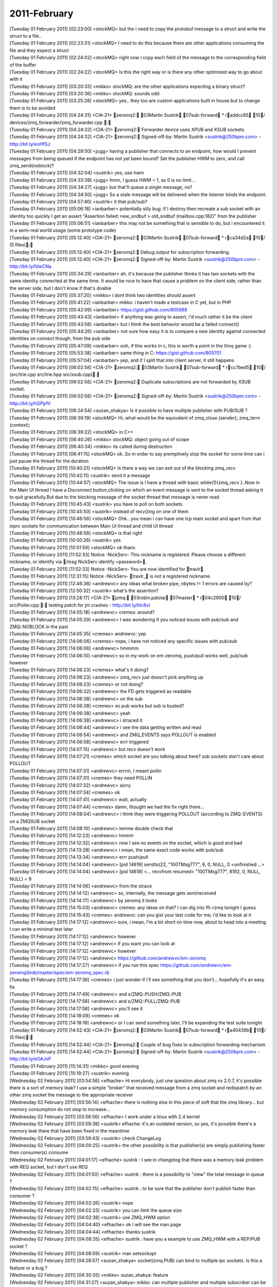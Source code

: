 ===============
2011-February
===============

| [Tuesday 01 February 2011] [02:23:00] <stockMQ>	but the i need to copy the protobuf message to a struct and write the struct to a file.. 
| [Tuesday 01 February 2011] [02:23:31] <stockMQ>	I need to do this because there are other applications consuming the file and they expect a struct
| [Tuesday 01 February 2011] [02:24:02] <stockMQ>	right now i copy each field of the message to the corresponding field of the buffer
| [Tuesday 01 February 2011] [02:24:22] <stockMQ>	Is this the right way or is there any other optimized way to go about with it
| [Tuesday 01 February 2011] [03:20:33] <mikko>	stockMQ: are the other applications expecting a binary struct?
| [Tuesday 01 February 2011] [03:20:36] <mikko>	stockMQ: sounds odd
| [Tuesday 01 February 2011] [03:25:28] <stockMQ>	yes.. they too are custom applications built in house but to change them is to be avoided
| [Tuesday 01 February 2011] [04:24:31] <CIA-21>	zeromq2: 03Martin Sustrik 07sub-forward * raddcc85 10/ devices/zmq_forwarder/zmq_forwarder.cpp : 
| [Tuesday 01 February 2011] [04:24:32] <CIA-21>	zeromq2: Forwarder device uses XPUB and XSUB sockets.
| [Tuesday 01 February 2011] [04:24:32] <CIA-21>	zeromq2: Signed-off-by: Martin Sustrik <sustrik@250bpm.com> - http://bit.ly/eoHfSJ
| [Tuesday 01 February 2011] [04:28:50] <jugg>	having a publisher that connects to an endpoint, how would I prevent messages from being queued if the endpoint has not yet been bound?  Set the publisher HWM to zero, and call zmq_send(noblock)?
| [Tuesday 01 February 2011] [04:32:04] <sustrik>	yes, use hwm
| [Tuesday 01 February 2011] [04:33:39] <jugg>	hmm, I guess HWM = 1, as 0 is no limit...
| [Tuesday 01 February 2011] [04:34:27] <jugg>	but that'll queue a single message, no?
| [Tuesday 01 February 2011] [04:34:50] <jugg>	So a stale message will be delivered when the listener binds the endpoint.
| [Tuesday 01 February 2011] [04:57:40] <sustrik>	it that pub/sub?
| [Tuesday 01 February 2011] [05:06:18] <ianbarber>	potentially silly bug: if I destroy then recreate a sub socket with an identity too quickly I get an assert "Assertion failed: new_sndbuf > old_sndbuf (mailbox.cpp:182)" from the publisher
| [Tuesday 01 February 2011] [05:06:51] <ianbarber>	this may not be something that is sensible to do, but i encountered it in a semi-real world usage (some prototype code)
| [Tuesday 01 February 2011] [05:12:40] <CIA-21>	zeromq2: 03Martin Sustrik 07sub-forward * rca34d2a 10/ (5 files): 
| [Tuesday 01 February 2011] [05:12:40] <CIA-21>	zeromq2: Debug output for subscription forwarding.
| [Tuesday 01 February 2011] [05:12:40] <CIA-21>	zeromq2: Signed-off-by: Martin Sustrik <sustrik@250bpm.com> - http://bit.ly/fdwCNa
| [Tuesday 01 February 2011] [05:34:29] <ianbarber>	ah, it's because the publisher thinks it has two sockets with the same identity connected at the same time. It would be nice to have that cause a problem on the client side, rather than the server side, but I don't know if that's doable
| [Tuesday 01 February 2011] [05:37:20] <mikko>	i dont think two identities should assert
| [Tuesday 01 February 2011] [05:41:22] <ianbarber>	mikko: i haven't made a testcase in C yet, but in PHP
| [Tuesday 01 February 2011] [05:42:09] <ianbarber>	https://gist.github.com/805688
| [Tuesday 01 February 2011] [05:43:43] <ianbarber>	if anything was going to assert, i'd much rather it be the client
| [Tuesday 01 February 2011] [05:43:58] <ianbarber>	but i think the best behavior would be a failed connect()
| [Tuesday 01 February 2011] [05:44:26] <ianbarber>	not sure how easy it is to compare a new identity against connected identities on connect though, from the pub side
| [Tuesday 01 February 2011] [05:47:09] <ianbarber>	ooh, if this works in c, this is worth a point in the 0mq game :)
| [Tuesday 01 February 2011] [05:53:38] <ianbarber>	same thing in C: https://gist.github.com/805701
| [Tuesday 01 February 2011] [05:57:04] <ianbarber>	yep, and if I split that into client server, it still happens
| [Tuesday 01 February 2011] [06:02:58] <CIA-21>	zeromq2: 03Martin Sustrik 07sub-forward * rcc7bed5 10/ (src/trie.cpp src/trie.hpp src/xsub.cpp): 
| [Tuesday 01 February 2011] [06:02:58] <CIA-21>	zeromq2: Duplicate subscriptions are not forwarded by XSUB socket.
| [Tuesday 01 February 2011] [06:02:58] <CIA-21>	zeromq2: Signed-off-by: Martin Sustrik <sustrik@250bpm.com> - http://bit.ly/hGPp1V
| [Tuesday 01 February 2011] [06:24:54] <suzan_shakya>	Is it possible to have mulitple publisher with PUB/SUB ?
| [Tuesday 01 February 2011] [06:39:19] <stockMQ>	 Hi..what would be the equivalent of  zmq_close (sender);     zmq_term (context);
| [Tuesday 01 February 2011] [06:39:22] <stockMQ>	in C++
| [Tuesday 01 February 2011] [06:40:26] <mikko>	stockMQ: object going out of scope
| [Tuesday 01 February 2011] [06:40:34] <mikko>	its called during destruction
| [Tuesday 01 February 2011] [06:41:15] <stockMQ>	ok..So in order to say premptively stop the socket for some time can i just pause the thread for the duration
| [Tuesday 01 February 2011] [10:40:21] <stockMQ>	Is there a way we can exit out of the blocking zmq_recv
| [Tuesday 01 February 2011] [10:42:11] <sustrik>	send it a message
| [Tuesday 01 February 2011] [10:44:57] <stockMQ>	The issue is I have a thread with basic while(1){zmq_recv }..Now in the Main UI thread I have a Disconnect button,clicking on which an event message is sent to the socket thread asking it to quit gracefully.But due to the blocking message of the socket thread that message is never read
| [Tuesday 01 February 2011] [10:45:43] <sustrik>	you have to poll on both sockets
| [Tuesday 01 February 2011] [10:45:50] <sustrik>	instead of recv()ing on one of them
| [Tuesday 01 February 2011] [10:46:56] <stockMQ>	Ohk.. you mean i can have one tcp main socket and apart from that inprc sockets for communication between Main UI thread and child UI thread
| [Tuesday 01 February 2011] [10:48:56] <stockMQ>	is that right
| [Tuesday 01 February 2011] [10:50:26] <sustrik>	yes
| [Tuesday 01 February 2011] [10:51:59] <stockMQ>	ok thanx
| [Tuesday 01 February 2011] [11:52:33] Notice	-NickServ- This nickname is registered. Please choose a different nickname, or identify via /msg NickServ identify <password>.
| [Tuesday 01 February 2011] [11:52:33] Notice	-NickServ- You are now identified for travlr.
| [Tuesday 01 February 2011] [12:31:15] Notice	-NickServ- travlr_ is not a registered nickname.
| [Tuesday 01 February 2011] [12:46:36] <andrewvc>	any ideas what broken pipe, nbytes != 1 errors are caused by?
| [Tuesday 01 February 2011] [12:50:32] <sustrik>	what's the assertion?
| [Tuesday 01 February 2011] [13:28:17] <CIA-21>	jzmq: 03robin.palotai 07master * r04c2900 10/ src/Poller.cpp : testing patch for jni crashes - http://bit.ly/hlc8vI
| [Tuesday 01 February 2011] [14:05:18] <andrewvc>	cremes: around?
| [Tuesday 01 February 2011] [14:05:29] <andrewvc>	I was wondering if you noticed issues with pub/sub and ZMQ::NOBLOCK in the past
| [Tuesday 01 February 2011] [14:05:35] <cremes>	andrewvc: yep
| [Tuesday 01 February 2011] [14:06:06] <cremes>	nope, i have not noticed any specific issues with pub/sub
| [Tuesday 01 February 2011] [14:06:06] <andrewvc>	hmmmm
| [Tuesday 01 February 2011] [14:06:10] <andrewvc>	so in my work on em-zeromq, push/pull works well, pub/sub however
| [Tuesday 01 February 2011] [14:06:23] <cremes>	what's it doing?
| [Tuesday 01 February 2011] [14:06:23] <andrewvc>	zmq_recv just doesn't pick anything up
| [Tuesday 01 February 2011] [14:06:23] <cremes>	or not doing?
| [Tuesday 01 February 2011] [14:06:32] <andrewvc>	the FD gets triggered as readable
| [Tuesday 01 February 2011] [14:06:38] <andrewvc>	on the sub
| [Tuesday 01 February 2011] [14:06:38] <cremes>	so pub works but sub is busted?
| [Tuesday 01 February 2011] [14:06:38] <andrewvc>	yeah
| [Tuesday 01 February 2011] [14:06:38] <andrewvc>	i straced it
| [Tuesday 01 February 2011] [14:06:44] <andrewvc>	i see the data getting written and read
| [Tuesday 01 February 2011] [14:06:54] <andrewvc>	and ZMQ_EVENTS says POLLOUT is enabled
| [Tuesday 01 February 2011] [14:06:58] <andrewvc>	errr triggered
| [Tuesday 01 February 2011] [14:07:15] <andrewvc>	but recv doesn't work
| [Tuesday 01 February 2011] [14:07:21] <cremes>	which socket are you talking about here? sub sockets don't care about POLLOUT
| [Tuesday 01 February 2011] [14:07:31] <andrewvc>	errrm, I meant pollin
| [Tuesday 01 February 2011] [14:07:31] <cremes>	they need POLLIN
| [Tuesday 01 February 2011] [14:07:32] <andrewvc>	sorry
| [Tuesday 01 February 2011] [14:07:34] <cremes>	ok
| [Tuesday 01 February 2011] [14:07:41] <andrewvc>	wait, actually
| [Tuesday 01 February 2011] [14:07:44] <cremes>	damn, thought we had the fix right there...
| [Tuesday 01 February 2011] [14:08:04] <andrewvc>	i think they were triggering POLLOUT (according to ZMQ::EVENTS) on a ZMQSUB socket
| [Tuesday 01 February 2011] [14:08:10] <andrewvc>	lemme double check that
| [Tuesday 01 February 2011] [14:12:23] <andrewvc>	hmmm
| [Tuesday 01 February 2011] [14:12:32] <andrewvc>	now I see no events on the socket, which is good and bad
| [Tuesday 01 February 2011] [14:13:28] <andrewvc>	i mean, the same exact code works with pub/sub
| [Tuesday 01 February 2011] [14:13:34] <andrewvc>	errr push/pull
| [Tuesday 01 February 2011] [14:14:04] <andrewvc>	[pid 14619] sendto(22, "\10\0TMsg777", 9, 0, NULL, 0 <unfinished ...>
| [Tuesday 01 February 2011] [14:14:04] <andrewvc>	[pid 14619] <... recvfrom resumed> "\10\0TMsg777", 8192, 0, NULL, NULL) = 9
| [Tuesday 01 February 2011] [14:14:06] <andrewvc>	from the strace
| [Tuesday 01 February 2011] [14:14:12] <andrewvc>	so, internally, the message gets sent/received
| [Tuesday 01 February 2011] [14:14:17] <andrewvc>	by zeromq it looks
| [Tuesday 01 February 2011] [14:15:03] <andrewvc>	cremes: any ideas on that? I can dig into ffi-rzmq tonight I guess
| [Tuesday 01 February 2011] [14:15:43] <cremes>	andrewvc: can you gist your test code for me; i'd like to look at it
| [Tuesday 01 February 2011] [14:17:12] <andrewvc>	sure, i mean, I'm a bit short on time now, about to head into a meeting. I can write a minimal test later
| [Tuesday 01 February 2011] [14:17:12] <andrewvc>	however
| [Tuesday 01 February 2011] [14:17:12] <andrewvc>	if you want you can look at
| [Tuesday 01 February 2011] [14:17:12] <andrewvc>	however
| [Tuesday 01 February 2011] [14:17:12] <andrewvc>	https://github.com/andrewvc/em-zeromq
| [Tuesday 01 February 2011] [14:17:27] <andrewvc>	if you run this spec https://github.com/andrewvc/em-zeromq/blob/master/spec/em-zeromq_spec.rb
| [Tuesday 01 February 2011] [14:17:36] <cremes>	i just wonder if i'll see something that you don't... hopefully it's an easy fix
| [Tuesday 01 February 2011] [14:17:49] <andrewvc>	and s/ZMQ::PUSH/ZMQ::PUB
| [Tuesday 01 February 2011] [14:17:56] <andrewvc>	and s/ZMQ::PULL/ZMQ::PUB
| [Tuesday 01 February 2011] [14:17:58] <andrewvc>	you'll see it
| [Tuesday 01 February 2011] [14:18:09] <cremes>	ok
| [Tuesday 01 February 2011] [14:18:19] <andrewvc>	or I can send something later, I'll be expanding the test suite tonight
| [Tuesday 01 February 2011] [14:52:43] <CIA-21>	zeromq2: 03Martin Sustrik 07sub-forward * ra40436b 10/ (5 files): 
| [Tuesday 01 February 2011] [14:52:44] <CIA-21>	zeromq2: Couple of bug fixes to subscription forwarding mechanism.
| [Tuesday 01 February 2011] [14:52:44] <CIA-21>	zeromq2: Signed-off-by: Martin Sustrik <sustrik@250bpm.com> - http://bit.ly/eOAJxP
| [Tuesday 01 February 2011] [15:14:31] <mikko>	good evening
| [Tuesday 01 February 2011] [15:19:27] <sustrik>	evening
| [Wednesday 02 February 2011] [03:54:56] <efhache>	Hi everybody, just one question about zmq vs 2.0.7,   it's possible there is a sort of memory leak?  I use a simple "broker"  that received message from a zmq socket and redispatch by an other zmq socket the message to the appropriate receiver
| [Wednesday 02 February 2011] [03:56:14] <efhache>	there is nothing else in this piece of soft that the zmq library...   but memory consumption do not stop to increase...
| [Wednesday 02 February 2011] [03:56:56] <efhache>	I work under a linux with 2.4 kernel
| [Wednesday 02 February 2011] [03:59:38] <sustrik>	efhache: it's an outdated version, so yes, it's possible there's a memory leak there that have been fixed in the meantime
| [Wednesday 02 February 2011] [03:59:43] <sustrik>	check ChangeLog
| [Wednesday 02 February 2011] [04:00:25] <sustrik>	the other possibility is that publisher(s) are simply publishing faster then consumer(s) consume
| [Wednesday 02 February 2011] [04:01:17] <efhache>	sustrik :  I see in changelog that there was a memory leak problem with REQ socket, but I don't use REQ
| [Wednesday 02 February 2011] [04:01:50] <efhache>	sustrik : there is a possibility to "view" the total message in queue ?
| [Wednesday 02 February 2011] [04:02:15] <efhache>	sustrik :  to be sure that the publisher don't publish faster than consumer ?
| [Wednesday 02 February 2011] [04:02:26] <sustrik>	nope
| [Wednesday 02 February 2011] [04:02:33] <sustrik>	you can limit the queue size
| [Wednesday 02 February 2011] [04:02:38] <sustrik>	use ZMQ_HWM option
| [Wednesday 02 February 2011] [04:04:40] <efhache>	ok I will see the man page
| [Wednesday 02 February 2011] [04:04:44] <efhache>	thanks sustrik
| [Wednesday 02 February 2011] [04:08:35] <efhache>	sustrik : have you a example to use ZMQ_HWM with a REP/PUB  socket ?
| [Wednesday 02 February 2011] [04:08:59] <sustrik>	man setsockopt
| [Wednesday 02 February 2011] [04:28:57] <suzan_shakya>	socket(zmq.PUB) can bind to multiple ipc sockets. Is this a feature or a bug ?
| [Wednesday 02 February 2011] [04:30:35] <mikko>	suzan_shakya: feature
| [Wednesday 02 February 2011] [04:31:27] <suzan_shakya>	mikko: can multiple publisher and multiple subscriber can be implemented using this feature ?
| [Wednesday 02 February 2011] [04:32:13] <mikko>	suzan_shakya: what do you mean? a single publisher that publishes using multiple endpoints?
| [Wednesday 02 February 2011] [04:34:27] <suzan_shakya>	mikko: i need to implement multiple publisher and multiple subscriber. Multiple subscriber can simply be implemented. In addition to multi sub, i need multi pub, so that all subscriber gets the message of all the publishers
| [Wednesday 02 February 2011] [04:35:30] <sustrik>	you can either connect each sub to each pub, or more sanely, use a forwarder device in the middle
| [Wednesday 02 February 2011] [04:35:37] <mikko>	suzan_shakya: you can a) have subscriber connect to all publishers b) have a device that connects to ..
| [Wednesday 02 February 2011] [04:35:44] <mikko>	martin answered it already
| [Wednesday 02 February 2011] [04:35:58] <sustrik>	:)
| [Wednesday 02 February 2011] [04:36:05] <suzan_shakya>	mikko: I want to implement that without any device
| [Wednesday 02 February 2011] [04:36:47] <mikko>	suzan_shakya: a device in zeromq is just a lightweight process, not a hardware device
| [Wednesday 02 February 2011] [04:36:58] <suzan_shakya>	mikko: ya i know
| [Wednesday 02 February 2011] [04:37:24] <mikko>	in that case you can just connect all subscribers to all publishers
| [Wednesday 02 February 2011] [04:37:29] <suzan_shakya>	mikko: that device is a separate process, right ?
| [Wednesday 02 February 2011] [04:37:52] <mikko>	it can be
| [Wednesday 02 February 2011] [04:40:46] <suzan_shakya>	mikko: i got it, thanks :)
| [Wednesday 02 February 2011] [04:41:25] <efhache>	In the future, a pdf version or a book version of the 0MQ Guide   will be available  ??
| [Wednesday 02 February 2011] [04:42:36] <sustrik>	efhache: try asking on the mailing list
| [Wednesday 02 February 2011] [04:42:50] <sustrik>	pieter may know a way to convert it into a pdf
| [Wednesday 02 February 2011] [04:45:00] <efhache>	sustrik : ok...  I recome with another question about setsockopt() function...   It's possible to assing more than just one option?  may be with two, three or more line with setsockopt()   ???
| [Wednesday 02 February 2011] [04:45:24] <sustrik>	sure
| [Wednesday 02 February 2011] [04:45:37] <sustrik>	you can set all settable options
| [Wednesday 02 February 2011] [04:45:38] <sustrik>	no problem
| [Wednesday 02 February 2011] [04:46:22] <efhache>	ok thanks
| [Wednesday 02 February 2011] [05:56:20] <CIA-21>	zeromq2: 03Martin Sustrik 07sub-forward * re156f09 10/ src/trie.cpp : 
| [Wednesday 02 February 2011] [05:56:20] <CIA-21>	zeromq2: trie_t::rm returns true only if it actually removes the subscription
| [Wednesday 02 February 2011] [05:56:20] <CIA-21>	zeromq2: Signed-off-by: Martin Sustrik <sustrik@250bpm.com> - http://bit.ly/fI1gLN
| [Wednesday 02 February 2011] [08:03:22] <noj>	hello. I'm seeing a crash in ZeroMQ 2.0.10 compiled under Win32 with zmq::poll(). it crashes on  notify_fd = app_thread->get_signaler ()->get_fd ();  the signaler seems corrupt. what am I doing wrong?
| [Wednesday 02 February 2011] [08:05:45] <noj>	nevermind. I supplied the address of the socket in my pollitem_t structure
| [Wednesday 02 February 2011] [11:54:10] <mikko>	howdy
| [Wednesday 02 February 2011] [12:31:50] <stockMQ>	Hi .. anyone any experience with R6010 - abort() has been called on VC++
| [Wednesday 02 February 2011] [12:32:04] <stockMQ>	It is a multi threaded app
| [Wednesday 02 February 2011] [12:32:39] <stockMQ>	There are two threads say A and B receiving from two sockets 
| [Wednesday 02 February 2011] [12:33:13] <stockMQ>	then A and B both has a publisher bound to a TCP end point and a PGM end point
| [Wednesday 02 February 2011] [12:33:46] <stockMQ>	I get this only if the combination is a TCP and PGM
| [Wednesday 02 February 2011] [12:33:52] <stockMQ>	no problem with two TCPs
| [Wednesday 02 February 2011] [12:34:01] <mikko>	sounds like hitting an assertion
| [Wednesday 02 February 2011] [12:34:15] <mikko>	i would assume abort() gets invoked after assertion failure
| [Wednesday 02 February 2011] [12:34:57] <mikko>	never used PGM with windows
| [Wednesday 02 February 2011] [12:35:17] <stockMQ>	yeahh.. seems like something involving openPGM
| [Wednesday 02 February 2011] [12:36:13] <stockMQ>	checking now with combination of PGM and PGM
| [Wednesday 02 February 2011] [12:36:20] <stockMQ>	i mean epgm and epgm
| [Wednesday 02 February 2011] [12:37:02] <stockMQ>	ohk..got the error
| [Wednesday 02 February 2011] [12:37:51] <mikko>	->
| [Wednesday 02 February 2011] [12:41:24] <stockMQ>	I meant i got the same abort
| [Wednesday 02 February 2011] [12:43:39] <stockMQ>	After much testing the pattern i see is that i get this error if there are more than one epgm within the same process but each in a distinct thread
| [Wednesday 02 February 2011] [12:43:55] <stockMQ>	or more than one epgm in the same thread
| [Wednesday 02 February 2011] [12:48:42] <stockMQ>	Will it be better if on receiving data in thread A and B ,i send it through a common PUB instead of one PUB for each thread
| [Wednesday 02 February 2011] [12:49:16] <cremes>	stockMQ: no, don't share the same pub socket between 1+ threads
| [Wednesday 02 February 2011] [12:49:26] <cremes>	the rule is 1 socket per thread
| [Wednesday 02 February 2011] [12:50:25] <stockMQ>	ok
| [Wednesday 02 February 2011] [12:52:45] <stockMQ>	right now the two threads are sharing the same context
| [Wednesday 02 February 2011] [12:55:25] <cremes>	that should be okay; 99% of programs will only ever need a single context
| [Wednesday 02 February 2011] [18:37:38] <mikko>	Steve-o: hi
| [Wednesday 02 February 2011] [18:37:42] <mikko>	got my email?
| [Wednesday 02 February 2011] [18:39:19] <mikko>	i see you did
| [Wednesday 02 February 2011] [18:39:27] <Steve-o>	:P
| [Wednesday 02 February 2011] [18:41:14] <Steve-o>	I think I noticed it was debug build before
| [Wednesday 02 February 2011] [18:41:30] <mikko>	i replied to your email 
| [Wednesday 02 February 2011] [18:41:37] <mikko>	not sure how to check that with .libs
| [Wednesday 02 February 2011] [18:41:46] <mikko>	but dependency walker shows it on dlls
| [Wednesday 02 February 2011] [18:42:35] <Steve-o>	I guess I should look at DLL again sometime
| [Wednesday 02 February 2011] [18:43:11] <Steve-o>	CMake is broken on executables and dlls for some reason
| [Wednesday 02 February 2011] [18:43:55] <Steve-o>	as I wanted to include purinrecv.exe and purinsend.exe in the package
| [Wednesday 02 February 2011] [18:45:32] <Steve-o>	still working on ticket spinlocks which will help Windows a bit
| [Wednesday 02 February 2011] [18:46:06] <Steve-o>	idea being to avoid API calls that include context switches to the kernel
| [Wednesday 02 February 2011] [18:46:30] <Steve-o>	critical sections don't, but regular Windows mutexes do
| [Wednesday 02 February 2011] [18:46:42] <Steve-o>	rw locks are vista+ only
| [Wednesday 02 February 2011] [18:47:25] <mikko>	http://build.valokuva.org/job/ZeroMQ2-core-master_MSVC-win7/148/console
| [Wednesday 02 February 2011] [18:47:28] <mikko>	building now
| [Wednesday 02 February 2011] [18:48:30] <mikko>	there is now the WithOpenPGM target in the MSVC build which you can easily use to create "With OpenPGM release builds". It expects to find OpenPGM in ..\OpenPGM (one dir up from zeromq dir)
| [Wednesday 02 February 2011] [18:49:26] <mikko>	i think i had another question for you as well regarding the openpgm autoconf builds. what was the reason for LT_PREREQ([2.2]) in configure.ac?
| [Wednesday 02 February 2011] [18:50:39] <Steve-o>	just to match the versions on ubuntu 10.10
| [Wednesday 02 February 2011] [18:50:57] <Steve-o>	then I ran os OSX 10.6.5/6 and lowered the numbers for it working there
| [Wednesday 02 February 2011] [18:51:08] <Steve-o>	I had to fix the autoconf 11 parts for silent building
| [Wednesday 02 February 2011] [18:51:48] <Steve-o>	are there platforms it fails on?
| [Wednesday 02 February 2011] [18:51:53] <mikko>	debian stable
| [Wednesday 02 February 2011] [18:51:59] <mikko>	libtool 1.5
| [Wednesday 02 February 2011] [18:52:14] <mikko>	probably rhel as well
| [Wednesday 02 February 2011] [18:52:33] <Steve-o>	ok
| [Wednesday 02 February 2011] [18:52:58] <Steve-o>	if you change the version to 1.5 or remove the line does it build correctly?
| [Wednesday 02 February 2011] [18:53:19] <mikko>	i remved the line and added AC_PROG_LIBTOOL invocation
| [Wednesday 02 February 2011] [18:53:29] <mikko>	not sure if that is mandatory
| [Wednesday 02 February 2011] [18:53:33] <mikko>	but yes, builds properly
| [Wednesday 02 February 2011] [18:53:44] <Steve-o>	I need to update CMakeLists.txt and Makefile.am to remove the hard coded version numbers
| [Wednesday 02 February 2011] [18:53:45] <mikko>	just reading about how to statically link libtool archive 
| [Wednesday 02 February 2011] [18:54:02] <mikko>	http://snapshot.valokuva.org/msvc2008/2011-02-02_23-46-20/
| [Wednesday 02 February 2011] [18:54:06] <Steve-o>	I cannot use a version.sh on stock Windows without Cygwin
| [Wednesday 02 February 2011] [18:54:12] <mikko>	there we go, seems to be fully functional release dll 
| [Wednesday 02 February 2011] [18:54:33] <Steve-o>	nice, good job
| [Wednesday 02 February 2011] [18:54:35] <mikko>	version.bat ?
| [Wednesday 02 February 2011] [18:54:37] <mikko>	:)
| [Wednesday 02 February 2011] [18:54:59] <Steve-o>	well I was thinking of using perl or python
| [Wednesday 02 February 2011] [18:55:06] <mikko>	ill remove the earlier snapshots as they are varying quality and build configurations
| [Wednesday 02 February 2011] [18:55:07] <Steve-o>	after I have detected they exist
| [Wednesday 02 February 2011] [18:57:02] <Steve-o>	the libtool/autoconf/automake documentation changes a lot on its recommendations
| [Wednesday 02 February 2011] [18:57:34] <Steve-o>	I tried to go with the latest spec
| [Wednesday 02 February 2011] [18:57:50] <Steve-o>	I think 0mq is a bit behind
| [Wednesday 02 February 2011] [18:58:35] <mikko>	it's possible because we target for as wide as possible audience
| [Wednesday 02 February 2011] [18:59:17] <mikko>	or at least try to
| [Wednesday 02 February 2011] [18:59:45] <Steve-o>	its perverse because you can go with the latest version in repo as long as you ship all the configure scripts in release
| [Wednesday 02 February 2011] [19:00:20] <mikko>	yeah, i guess it's partially convenience
| [Wednesday 02 February 2011] [19:00:39] <mikko>	being able to build with distro-provided tools without having to first update the autoconf toolchain
| [Wednesday 02 February 2011] [19:00:58] <Steve-o>	the new silent build is nice though, brings it upto building Linux and how CMake runs
| [Wednesday 02 February 2011] [19:01:26] <Steve-o>	s/upto/upto date/
| [Wednesday 02 February 2011] [19:01:44] <mikko>	and i would think that at least the parts of the autoconf stuff i've written follow documentation or tutorials found online
| [Wednesday 02 February 2011] [19:01:50] <mikko>	not always necessarily up to date
| [Wednesday 02 February 2011] [19:01:58] <Steve-o>	that's the biggest problem,
| [Wednesday 02 February 2011] [19:02:11] <Steve-o>	every blog and walkthough refers to an older upstream version
| [Wednesday 02 February 2011] [19:03:10] <mikko>	yeah, i learned to appreciate the autoconf documentation at later stages
| [Wednesday 02 February 2011] [19:03:33] <Steve-o>	doesn't stop autoheader from being broken
| [Wednesday 02 February 2011] [19:03:44] <Steve-o>	gettext doesn't work out of the box
| [Wednesday 02 February 2011] [19:03:58] <Steve-o>	I didn't spend too long looking at it though
| [Wednesday 02 February 2011] [19:06:11] <Steve-o>	similarly detecting files is a bit odd
| [Wednesday 02 February 2011] [19:06:36] <Steve-o>	AC_CHECK_FILE seems to check for being able to read with the users permissions
| [Wednesday 02 February 2011] [19:07:06] <Steve-o>	so /dev/hpet always fails for example
| [Wednesday 02 February 2011] [19:08:20] <Steve-o>	oh and it looks like I didn't check for Sun Pro's hidden attribute
| [Wednesday 02 February 2011] [19:08:44] <mikko>	test -r ? 
| [Wednesday 02 February 2011] [19:08:59] <mikko>	or -x ?
| [Wednesday 02 February 2011] [19:09:20] <Steve-o>	not too important, only /dev/rtc and /dev/hpet which have major problems anyway
| [Wednesday 02 February 2011] [19:11:27] <Steve-o>	overall not too bad, I'm certainly not interested in copying the autoconf to SCons or CMake, they look a lot more verbose
| [Wednesday 02 February 2011] [19:12:42] <Steve-o>	I should get around to checking cygwin/mingw though, I guess autoconf doesn't work with msvc?
| [Wednesday 02 February 2011] [19:13:21] <mikko>	no, you would need MSBuild or visual studio templates
| [Wednesday 02 February 2011] [19:13:38] <mikko>	autoconf works on cygwin / mingw
| [Wednesday 02 February 2011] [19:13:54] <Steve-o>	that's why I have CMake :D
| [Wednesday 02 February 2011] [19:16:06] <Steve-o>	a bit limiting that you need a ssl certificate to get your name in the publisher field of Windows installers
| [Wednesday 02 February 2011] [19:16:59] <mikko>	i guess they have a reason for that
| [Wednesday 02 February 2011] [19:17:38] <Steve-o>	still need to look at getting an installer for 0mq though
| [Wednesday 02 February 2011] [19:18:21] <mikko>	is it much more than copying the dll in place?
| [Wednesday 02 February 2011] [19:19:22] <Steve-o>	I call NSIS through CPack as part of CMake
| [Wednesday 02 February 2011] [19:19:57] <Steve-o>	you setup the target directory structure and simply fill in a few fields unless you need something special
| [Wednesday 02 February 2011] [19:21:47] <mikko>	hmm
| [Wednesday 02 February 2011] [19:21:50] <Steve-o>	the main job of the installer is to prepare the uninstaller
| [Wednesday 02 February 2011] [19:22:07] <mikko>	for zeromq it might be possible to add an installer project into the solution
| [Wednesday 02 February 2011] [19:22:15] <mikko>	msvc
| [Wednesday 02 February 2011] [19:22:22] <Steve-o>	I'm guessing thats how it was done before
| [Wednesday 02 February 2011] [19:24:24] <Steve-o>	possibly pertinent to bundle the msvc 2010 redistributable too
| [Wednesday 02 February 2011] [19:24:59] <Steve-o>	Microsoft released an opensource installer thing a while back no, WiX?
| [Wednesday 02 February 2011] [19:25:44] <Steve-o>	http://wix.sourceforge.net/
| [Wednesday 02 February 2011] [19:26:27] <mikko>	cool
| [Wednesday 02 February 2011] [19:29:08] <Steve-o>	I don't have any templates in visual studio for an installer, maybe I missed something
| [Wednesday 02 February 2011] [19:32:08] <mikko>	are you using express edition?
| [Wednesday 02 February 2011] [19:32:36] <Steve-o>	yup
| [Wednesday 02 February 2011] [19:33:21] <mikko>	i dont think express includes the installer technology
| [Wednesday 02 February 2011] [19:33:31] <mikko>	so wix might be a better solution
| [Wednesday 02 February 2011] [19:45:11] <mikko>	openpgm autoconf was actually pretty easy to fit into zeromq build
| [Wednesday 02 February 2011] [19:45:36] <mikko>	also it's using libtool to link so it should continue working if libpgm provides shared libraries later on
| [Wednesday 02 February 2011] [19:47:34] <mikko>	hmm
| [Wednesday 02 February 2011] [19:47:48] <mikko>	hitting an assertion with epgm transport
| [Wednesday 02 February 2011] [19:47:54] <mikko>	i was getting this before as well
| [Wednesday 02 February 2011] [19:49:02] <mikko>	Assertion failed: rc == 0 (connect_session.cpp:82)
| [Wednesday 02 February 2011] [19:50:09] <Steve-o>	common on connect()
| [Wednesday 02 February 2011] [19:50:26] <Steve-o>	usually means resolving the network parameter failed
| [Wednesday 02 February 2011] [19:51:14] <Steve-o>	fyi: libpm in autoconf is already set to make static & shared libraries
| [Wednesday 02 February 2011] [19:52:03] <Steve-o>	ideally the pgm error object should be routed through the zeromq logging service
| [Wednesday 02 February 2011] [19:53:19] <Steve-o>	the zeromq error detail is incredibly brief
| [Wednesday 02 February 2011] [19:54:18] <Steve-o>	I'm currently pondering over chasing the libc defect with /etc/hosts resolution on multiple entries
| [Wednesday 02 February 2011] [19:54:34] <Steve-o>	I can't help think it's just NetworkManager being shit
| [Wednesday 02 February 2011] [19:54:40] <mikko>	what is the issue?
| [Wednesday 02 February 2011] [19:54:47] <mikko>	order of resolution?
| [Wednesday 02 February 2011] [19:54:55] <Steve-o>	two issues
| [Wednesday 02 February 2011] [19:55:06] <Steve-o>	one it seems to pickup ::1 as 127.0.0.1
| [Wednesday 02 February 2011] [19:55:19] <mikko>	my connection string is epgm://eth0;239.192.0.1:6868
| [Wednesday 02 February 2011] [19:55:20] <Steve-o>	and secondly it seems to read bottom to top
| [Wednesday 02 February 2011] [19:55:49] <Steve-o>	I'd try using the IP address but that looks fine
| [Wednesday 02 February 2011] [19:56:08] <mikko>	still asserts with ip
| [Wednesday 02 February 2011] [19:56:34] <mikko>	hmm
| [Wednesday 02 February 2011] [19:56:40] <Steve-o>	anything if you run with PGM_MIN_LOG_LEVEL=TRACE ?
| [Wednesday 02 February 2011] [19:57:16] <mikko>	https://gist.github.com/3f99af511f9059ce4a7c
| [Wednesday 02 February 2011] [19:57:23] <mikko>	it outputs that
| [Wednesday 02 February 2011] [19:59:58] <Steve-o>	odd, I'm guessing setsockopt on IP_PKTINFO is failing
| [Wednesday 02 February 2011] [20:01:48] <Steve-o>	this is with my autoconf?
| [Wednesday 02 February 2011] [20:02:11] <Steve-o>	or the stuff in master? 
| [Wednesday 02 February 2011] [20:02:30] <mikko>	it seems to happen with stuff on master and autoconf
| [Wednesday 02 February 2011] [20:03:25] <Steve-o>	but not with openpgm tools?
| [Wednesday 02 February 2011] [20:04:15] <mikko>	havent tested
| [Wednesday 02 February 2011] [20:04:16] <Steve-o>	have to prod Sustrik when he is online about PGM logging
| [Wednesday 02 February 2011] [20:04:52] <mikko>	trying to find the tools among the openpgm source
| [Wednesday 02 February 2011] [20:05:40] <mikko>	hmmm.. the autoconf doenst seem to build them
| [Wednesday 02 February 2011] [20:05:51] <Steve-o>	nope :P
| [Wednesday 02 February 2011] [20:06:02] <mikko>	sconssing now
| [Wednesday 02 February 2011] [20:06:57] <Steve-o>	autoconf & cmake only build libraries, easiest method for distribution
| [Wednesday 02 February 2011] [20:07:53] <mikko>	what is good test program?
| [Wednesday 02 February 2011] [20:08:08] <Steve-o>	purinrecv or purinsend are the easiest to use
| [Wednesday 02 February 2011] [20:08:40] <mikko>	hmm
| [Wednesday 02 February 2011] [20:08:43] <mikko>	nothing happens
| [Wednesday 02 February 2011] [20:08:46] <mikko>	but no errors
| [Wednesday 02 February 2011] [20:09:20] <Steve-o>	you can always build them with something like gcc -o purinrecv examples/purinrecv.c `PKG_CONFIG_PATH=. pkg-config --cflags --libs`
| [Wednesday 02 February 2011] [20:09:44] <mikko>	i got purinrecv running
| [Wednesday 02 February 2011] [20:09:50] <mikko>	and executing purinsend
| [Wednesday 02 February 2011] [20:09:59] <mikko>	should i see something in the receiver?
| [Wednesday 02 February 2011] [20:10:10] <Steve-o>	usually if you don't see anything it means it's picking up the loopback device
| [Wednesday 02 February 2011] [20:10:49] <mikko>	Trace: Multicast send interface set to 127.0.1.1 index 0
| [Wednesday 02 February 2011] [20:10:51] <mikko>	correct
| [Wednesday 02 February 2011] [20:11:14] <Steve-o>	that's the /etc/hosts problem correct
| [Wednesday 02 February 2011] [20:11:31] <Steve-o>	127.0.1.1 is the default ip for dhcp linux boxes
| [Wednesday 02 February 2011] [20:11:45] <Steve-o>	you should have a second entry with the dhcp address
| [Wednesday 02 February 2011] [20:12:12] <Steve-o>	but getaddrinfo('hostname') is returning a different order to what NetworkManager thinks it should
| [Wednesday 02 February 2011] [20:12:27] <Steve-o>	so annoying
| [Wednesday 02 February 2011] [20:12:38] <mikko>	ok, changed to the eth0 ip but still not seeing anything
| [Wednesday 02 February 2011] [20:12:39] <mikko>	odd
| [Wednesday 02 February 2011] [20:12:49] <mikko>	Trace: Multicast send interface set to 192.168.192.139 index 0
| [Wednesday 02 February 2011] [20:13:30] <Steve-o>	oh, add '-l' for loopback
| [Wednesday 02 February 2011] [20:13:54] <Steve-o>	it's disabled by default
| [Wednesday 02 February 2011] [20:14:00] <Steve-o>	doh
| [Wednesday 02 February 2011] [20:14:02] <mikko>	ok now seeing something: Trace: Recv again on not-full
| [Wednesday 02 February 2011] [20:14:20] <mikko>	in any case, it gets further than with zeromq
| [Wednesday 02 February 2011] [20:14:32] <Steve-o>	yup
| [Wednesday 02 February 2011] [20:15:55] <mikko>	comparing the results, inside zeromq i dont see this: Trace: Assuming IP header size of 20 bytes
| [Wednesday 02 February 2011] [20:16:05] <mikko>	Trace: Request IP headers. is the last line
| [Wednesday 02 February 2011] [20:16:10] <Steve-o>	i can try debian in a vm
| [Wednesday 02 February 2011] [20:18:50] <mikko>	https://gist.github.com/dc1855834b6445ef224f
| [Wednesday 02 February 2011] [20:18:57] <mikko>	that should be enough to reproduce
| [Wednesday 02 February 2011] [20:22:50] <Steve-o>	ok, I'll be a bit, I need to reboot into Ubuntu and download & install everything ...
| [Wednesday 02 February 2011] [20:22:58] <mikko>	hehe
| [Wednesday 02 February 2011] [20:23:03] <mikko>	i think im gonna hit the sack
| [Wednesday 02 February 2011] [20:23:07] <mikko>	getting a bit late here
| [Wednesday 02 February 2011] [20:23:12] <mikko>	good night
| [Wednesday 02 February 2011] [20:23:14] <Steve-o>	I'll shoot you a mail
| [Wednesday 02 February 2011] [20:23:18] <Steve-o>	night
| [Wednesday 02 February 2011] [20:23:19] <mikko>	thanks
| [Thursday 03 February 2011] [02:48:17] <CIA-21>	zeromq2: 03Martin Sustrik 07master * rca1acc3 10/ (src/poll.cpp src/poll.hpp): 
| [Thursday 03 February 2011] [02:48:17] <CIA-21>	zeromq2: RLIMIT_NOFILE not used in poll_t anymore
| [Thursday 03 February 2011] [02:48:17] <CIA-21>	zeromq2: The problem was that RLIMIT_NOFILE can be set to RLIM_INIFINITY
| [Thursday 03 February 2011] [02:48:17] <CIA-21>	zeromq2: (and that appears to be default on AIX) which caused 0MQ to fail.
| [Thursday 03 February 2011] [02:48:17] <CIA-21>	zeromq2: Signed-off-by: Martin Sustrik <sustrik@250bpm.com> - http://bit.ly/hHEbFN
| [Thursday 03 February 2011] [02:59:50] <mikko>	good morning
| [Thursday 03 February 2011] [03:06:17] <sustrik>	morning
| [Thursday 03 February 2011] [03:11:02] <sustrik>	mikko: i've realised you are running solaris builds
| [Thursday 03 February 2011] [03:11:17] <sustrik>	is there a chance to test a patch on solaris?
| [Thursday 03 February 2011] [03:11:55] <mikko>	sustrik: sure
| [Thursday 03 February 2011] [03:12:05] <sustrik>	great
| [Thursday 03 February 2011] [03:12:09] <mikko>	i can do it over lunch if its more involved
| [Thursday 03 February 2011] [03:12:13] <mikko>	have you got it in github?
| [Thursday 03 February 2011] [03:12:22] <sustrik>	nope
| [Thursday 03 February 2011] [03:12:32] <sustrik>	the problem is i have no access to solaris box
| [Thursday 03 February 2011] [03:12:46] <sustrik>	and i don't want to commit something i haven't even been able to compile
| [Thursday 03 February 2011] [03:13:08] <sustrik>	let me create the patch
| [Thursday 03 February 2011] [03:13:17] <sustrik>	we can check whether it builds on solaris
| [Thursday 03 February 2011] [03:13:22] <sustrik>	and if so, i'll commit it
| [Thursday 03 February 2011] [03:13:23] <mikko>	i noticed that default ZMQ_RATE seems to be too small for debian
| [Thursday 03 February 2011] [03:13:25] <mikko>	Assertion failed: rc == 0 (connect_session.cpp:82)
| [Thursday 03 February 2011] [03:13:51] <mikko>	i can add a separate build on hudson which builds from a specific github branch so you can build when you want 
| [Thursday 03 February 2011] [03:13:55] <mikko>	would that be useufl?
| [Thursday 03 February 2011] [03:14:14] <sustrik>	dunno
| [Thursday 03 February 2011] [03:14:23] <sustrik>	in most cases i can build at home
| [Thursday 03 February 2011] [03:14:36] <sustrik>	this time the problem is that the code is solaris-specific
| [Thursday 03 February 2011] [03:14:43] <mikko>	ok, i can give it a spin
| [Thursday 03 February 2011] [03:14:57] <sustrik>	ok, i'll send you the patch
| [Thursday 03 February 2011] [03:15:01] <sustrik>	no haste though
| [Thursday 03 February 2011] [03:17:05] <mikko>	steven suggested adding 1024 to both rxw_sqns and txw_sqns in pgm_socket.cpp
| [Thursday 03 February 2011] [03:17:10] <mikko>	but that still seems to be too low 
| [Thursday 03 February 2011] [03:17:23] <mikko>	sustrik: have you got ubuntu / debian at hand?
| [Thursday 03 February 2011] [03:18:05] <mikko>	https://gist.github.com/b99d73ce2e8759e126fa
| [Thursday 03 February 2011] [03:18:10] <mikko>	this code should hit assertion
| [Thursday 03 February 2011] [03:18:16] <mikko>	it does on debian 5.0
| [Thursday 03 February 2011] [03:18:25] <sustrik>	yup, i'm on ubuntu right now
| [Thursday 03 February 2011] [03:19:11] <mikko>	increasing ZMQ_RATE to 100000 solves it for me
| [Thursday 03 February 2011] [03:20:31] <sustrik>	let me check the problem
| [Thursday 03 February 2011] [03:36:05] <sustrik>	hm
| [Thursday 03 February 2011] [03:36:20] <sustrik>	for me it fails here:
| [Thursday 03 February 2011] [03:36:22] <sustrik>	153	        if (!pgm_setsockopt (sock, IPPROTO_PGM, PGM_UDP_ENCAP_UCAST_PORT,
| [Thursday 03 February 2011] [03:36:22] <sustrik>	154	                &encapsulation_port, sizeof (encapsulation_port)) ||
| [Thursday 03 February 2011] [03:36:22] <sustrik>	155	            !pgm_setsockopt (sock, IPPROTO_PGM, PGM_UDP_ENCAP_MCAST_PORT,
| [Thursday 03 February 2011] [03:36:22] <sustrik>	156	                &encapsulation_port, sizeof (encapsulation_port)))
| [Thursday 03 February 2011] [03:36:40] <sustrik>	which has nothing to do with the rate
| [Thursday 03 February 2011] [03:37:18] <mikko>	do you run as root?
| [Thursday 03 February 2011] [03:37:28] <sustrik>	i've changed the protocol to epgm
| [Thursday 03 February 2011] [03:37:40] <sustrik>	no need to be root in such case
| [Thursday 03 February 2011] [03:43:51] <sustrik>	mikko: patch sent
| [Thursday 03 February 2011] [03:44:05] <sustrik>	when you have few mins free, try it with solaris
| [Thursday 03 February 2011] [03:44:06] <sustrik>	thanks
| [Thursday 03 February 2011] [03:59:59] <mikko>	sustrik: All 8 tests passed
| [Thursday 03 February 2011] [04:00:05] <sustrik>	great
| [Thursday 03 February 2011] [04:00:05] <mikko>	solaris studio on solaris 
| [Thursday 03 February 2011] [04:00:18] <sustrik>	i'll apply the patch
| [Thursday 03 February 2011] [04:02:10] <CIA-21>	zeromq2: 03Martin Sustrik 07master * r3f758ab 10/ (src/devpoll.cpp src/devpoll.hpp): 
| [Thursday 03 February 2011] [04:02:10] <CIA-21>	zeromq2: Don't use RLIMIT_NOFILES in devpoll_t.
| [Thursday 03 February 2011] [04:02:10] <CIA-21>	zeromq2: The patch allows for running 0MQ on Solaris and HP-UX
| [Thursday 03 February 2011] [04:02:10] <CIA-21>	zeromq2: even though ulimit for max number of file descriptors
| [Thursday 03 February 2011] [04:02:10] <CIA-21>	zeromq2: is set to unlimited.
| [Thursday 03 February 2011] [04:02:10] <CIA-21>	zeromq2: Signed-off-by: Martin Sustrik <sustrik@250bpm.com> - http://bit.ly/hLExdy
| [Thursday 03 February 2011] [05:23:15] <mikko>	hmm
| [Thursday 03 February 2011] [05:23:33] <mikko>	on platforms that dont support pic objects is it possible to link static library inside a shared library?
| [Thursday 03 February 2011] [05:37:12] <sustrik>	no idea, sorry
| [Thursday 03 February 2011] [05:43:19] <[equilibrium]>	ago: l'ideale  che tu nasconda (per tutti i chan aperti) la fuffa, tipo i parts, quit, nick changes e roba del genere, perch rallentano di brutto il sync
| [Thursday 03 February 2011] [05:43:34] <[equilibrium]>	sorry, wrong window, nevermind
| [Thursday 03 February 2011] [05:48:13] <mikko>	[equilibrium]: gelato con leche, dos bolas. uno fresa y uno cafe 
| [Thursday 03 February 2011] [05:48:27] <mikko>	thats what i learned last night
| [Thursday 03 February 2011] [05:48:44] <mikko>	hamburguesa con queso y patatas fritas
| [Thursday 03 February 2011] [05:50:51] <sustrik>	ha, the original post was in italian :)
| [Thursday 03 February 2011] [05:51:18] <sustrik>	how's barcelona btw?
| [Thursday 03 February 2011] [05:53:39] <sustrik>	or are you in san diego? /me is not quite sure
| [Thursday 03 February 2011] [07:08:09] <kabs>	Hello, in pub-sub model , if sub starts later and pub started earlier all messages by pub will be dropped. Is there a way to buffer those messages ( with some buffer limit)  so that they can sent to subscriber joining later. Can I get some link to go through it or if it is there in zeroMQ guide can someone point out which section it is ??
| [Thursday 03 February 2011] [07:14:05] <sustrik>	how could the PUB socket possibly know that there will be subscriber in the future?
| [Thursday 03 February 2011] [07:32:40] <mikko>	sustrik: barcelona at the moment
| [Thursday 03 February 2011] [07:32:52] <mikko>	going to san diego end of may
| [Thursday 03 February 2011] [09:33:07] Notice	-NickServ- travlr__ is not a registered nickname.
| [Thursday 03 February 2011] [10:02:45] <udoprog>	Hey, I'm currently developing a game which will require REQ-REP but also sporadic pushing of information to the client, I've got a picture of how to implement this in twisted, but with additional coding overhead (for framing), I would really like to give zeromq a shot.
| [Thursday 03 February 2011] [10:08:57] <mikko>	sure
| [Thursday 03 February 2011] [10:09:04] <mikko>	you can even use zeromq with twisted
| [Thursday 03 February 2011] [10:17:38] <udoprog>	okey, care to elaborate? do you know of any references I can use?
| [Thursday 03 February 2011] [10:42:38] <sustrik>	udoprog: no idea myself, try asking on the mailing list
| [Thursday 03 February 2011] [11:26:20] <sustrik>	mikko: what do you think about the system z proposal?
| [Thursday 03 February 2011] [13:11:47] <cyball>	hi ... does somebody have some samples of implementing ZMQ_XREP service with ZMQ_REQ clients i could not found any ?
| [Thursday 03 February 2011] [13:45:54] <starkdg>	cyball, what doyou mean ?  I think XREP and REQ work fine together.
| [Thursday 03 February 2011] [13:46:13] <starkdg>	i mean, ive done it just fine. 
| [Thursday 03 February 2011] [13:49:37] <cyball>	starkdg: i never said that it does not work i'm new to ZeroMQ and i'm a little bit confused because of the description :
| [Thursday 03 February 2011] [13:49:38] <cyball>	When a ZMQ_REQ socket is connected to a ZMQ_XREP socket, in addition to the identity of the originating peer each message received shall contain an empty delimiter message part. Hence, the entire structure of each received message as seen by the application becomes: one or more identity parts, delimiter part, one or more body parts. When sending replies to a ZMQ_REQ socket the application must include the delimiter part.
| [Thursday 03 February 2011] [13:50:09] <cyball>	what exactly does delimiter part or identity part means ?
| [Thursday 03 February 2011] [13:50:34] <starkdg>	i think that's just the protocol of the message buffer 
| [Thursday 03 February 2011] [13:50:39] <cyball>	how should that look like ?
| [Thursday 03 February 2011] [13:50:42] <starkdg>	it should work seemlessly for the user
| [Thursday 03 February 2011] [13:51:08] <cyball>	ok so i have only to define the constant ZMQ_XREQ in the zqm_socket function ?
| [Thursday 03 February 2011] [13:51:08] <starkdg>	i dont know how it actually looks,  maybe you can ask martin or pieter  
| [Thursday 03 February 2011] [13:51:30] <starkdg>	yeah,  when creating the socket,  just use ZMQ_REQ in the client app 
| [Thursday 03 February 2011] [13:51:35] <cyball>	ok i should mention that i'm using the c language
| [Thursday 03 February 2011] [13:51:41] <starkdg>	and ZMQ_XREP in the server part
| [Thursday 03 February 2011] [13:51:47] <cyball>	ok and that is enough ?
| [Thursday 03 February 2011] [13:51:50] <starkdg>	yeah, i use c 
| [Thursday 03 February 2011] [13:51:58] <starkdg>	yes, that's enough 
| [Thursday 03 February 2011] [13:52:07] <cyball>	starkdg: that's great
| [Thursday 03 February 2011] [13:52:15] <starkdg>	yeah, it works pretty well 
| [Thursday 03 February 2011] [13:53:39] <cyball>	ok i will give it a try :) thx a lot you saved my brain from burning :)
| [Thursday 03 February 2011] [13:55:25] <cyball>	one more question ... if i understood this stuff well ... the ZMQ_REQ waits until the response from the ZMQ_XREP returnes before sending a new request ? is that right ?
| [Thursday 03 February 2011] [14:12:08] <cyball>	starkdg: do you have an hello world sample for that ?
| [Thursday 03 February 2011] [14:12:21] <starkdg>	no i dont
| [Thursday 03 February 2011] [14:12:32] <starkdg>	let me see if i can find it 
| [Thursday 03 February 2011] [14:14:16] <starkdg>	wow, they've been busy , its all different now ! 
| [Thursday 03 February 2011] [14:14:55] <starkdg>	I can give you a link to my project which uses zeromq ,   that might takes some sorting through though 
| [Thursday 03 February 2011] [14:16:07] <cyball>	starkdg: that would be great ... i try to find out how to use it :)
| [Thursday 03 February 2011] [14:16:17] <starkdg>	cyball:  you can pick through the source here: http://code.google.com/p/audioscout/
| [Thursday 03 February 2011] [14:16:36] <starkdg>	that's my project i'm working on ,  the source you can browse through, or download the project
| [Thursday 03 February 2011] [14:18:03] <cyball>	ok thx a lot i've found already the client code with ZMQ_REQ :-)
| [Thursday 03 February 2011] [14:18:35] <starkdg>	yeah, the code with XREP you will see in auscout.c 
| [Thursday 03 February 2011] [14:18:53] <guido_g>	for examples and explanations always see http://zguide.zeromq.org/chapter:all
| [Thursday 03 February 2011] [14:19:37] <guido_g>	advanced routing stuff is in chapter three
| [Thursday 03 February 2011] [14:20:00] <starkdg>	guido_g: he was looking for an example of using REQ socket connecting to XREP ,  i couldnt find that specific example. 
| [Thursday 03 February 2011] [14:20:04] <guido_g>	it also explains the parts of req/rep messages and shows some tricks
| [Thursday 03 February 2011] [14:20:31] <starkdg>	ive noticed things have been busy on the site,  alot more additions. 
| [Thursday 03 February 2011] [14:24:37] <cyball>	guido_g: thx a lot i've found now the samples for ZMQ_REQ and ZMQ_XREP
| [Thursday 03 February 2011] [14:25:04] <cyball>	i think it should be enoug information for now -.... :-) thx for helping
| [Thursday 03 February 2011] [14:25:29] <cyball>	by the way ... ZeroMQ is really a great think :)
| [Thursday 03 February 2011] [14:31:22] <Slurpy>	hello
| [Thursday 03 February 2011] [14:38:02] <Slurpy>	I have a bit of a high-level question regarding the use of 0mq.  Ultimately I think I understand the examples in the documentation.  I have a business need where I can have logical queues that are serviced by more than 1 process (or server).  I'm wondering if there is a pattern that makes sense with 0mq.  I know a client can connect to multiple sockets, so I can have more than one server serving a logical connection.  Seems a bit mess
| [Thursday 03 February 2011] [14:45:35] <sustrik>	Slurpy: what you want afaiu is having a device in the middle
| [Thursday 03 February 2011] [14:47:10] <guido_g>	and, of course, reading the guide :)
| [Thursday 03 February 2011] [15:12:54] <cremes>	cyball: http://www.zeromq.org/tutorials:xreq-and-xrep
| [Thursday 03 February 2011] [15:13:10] <cremes>	for some reason that doc doesn't show up on any of the community pages
| [Thursday 03 February 2011] [15:13:15] <cremes>	you can only find it by searching for it
| [Thursday 03 February 2011] [15:21:36] <cyball>	cremes: thx
| [Thursday 03 February 2011] [15:22:07] <sustrik>	looks like there are some inaccessible pages on the website
| [Thursday 03 February 2011] [15:22:18] <sustrik>	presumably, some reorg is needed
| [Thursday 03 February 2011] [15:22:41] <cremes>	yep, all of the tutorials are orphaned
| [Thursday 03 February 2011] [15:24:07] <sustrik>	should we introduce a "tutorial" section?
| [Thursday 03 February 2011] [15:24:20] <sustrik>	or does it fit somewhere else?
| [Thursday 03 February 2011] [15:24:30] <sustrik>	whitepapers maybe?
| [Thursday 03 February 2011] [15:24:38] <sustrik>	rename whitepaper->articles
| [Thursday 03 February 2011] [15:24:43] <sustrik>	and place tutorials there?
| [Thursday 03 February 2011] [15:27:09] <cremes>	i think we should add back a tutorials page
| [Thursday 03 February 2011] [15:27:15] <guido_g>	imho articles section would be a good idea
| [Thursday 03 February 2011] [15:30:49] <cyball>	i have found this really nice multithreaded hello world server is it possible to get some subscriber do the work of the threads ?
| [Thursday 03 February 2011] [15:30:53] <guido_g>	anyhow, a cleanup would be nice, some links lead to non-existing pages
| [Thursday 03 February 2011] [15:31:26] <guido_g>	like http://www.zeromq.org/tutorials:traffic-monitoring 
| [Thursday 03 February 2011] [15:36:52] <sustrik>	where's the link?
| [Thursday 03 February 2011] [15:38:38] <guido_g>	http://www.zeromq.org/area:whitepapers  <- Traffic monitoring
| [Thursday 03 February 2011] [15:40:51] <cyball>	there is also no working link to the zqm_device function
| [Thursday 03 February 2011] [15:41:53] <cyball>	http://api.zeromq.org/zmq_device.html
| [Thursday 03 February 2011] [15:42:14] <sustrik>	guido_g: ok, removed
| [Thursday 03 February 2011] [15:42:25] <sustrik>	cyball: where's the link?
| [Thursday 03 February 2011] [15:43:02] <guido_g>	sustrik: great, thanks!
| [Thursday 03 February 2011] [15:43:22] <cyball>	http://zguide.zeromq.org/chapter:all #Built in Devices under Figure 20
| [Thursday 03 February 2011] [15:45:36] <sustrik>	actually, it turns out there's in no zmq_device man page
| [Thursday 03 February 2011] [15:45:48] <sustrik>	i wonder how that link have got into the guide
| [Thursday 03 February 2011] [15:47:08] <cyball>	sustrik: that is act of nature behind control :)
| [Thursday 03 February 2011] [15:47:20] <sustrik>	:)
| [Thursday 03 February 2011] [15:49:47] <cyball>	is it possible to replace the workers in the multithreaded hello world sample with subscribers ? that was the reason checking out zmq_device there seems to be a FORWARDER flag ... could that be a solution ? :)
| [Thursday 03 February 2011] [15:50:28] <sustrik>	you need a PUB/SUB device, right?
| [Thursday 03 February 2011] [15:50:39] <sustrik>	if so, yes, use forwarder device
| [Thursday 03 February 2011] [15:52:18] <cyball>	sustrik: but which parameter does it need .... for the clients workes it is fine rmq_device(FORWARDER, clients, ????) but i do not have subscribers or somethink similar ... 
| [Thursday 03 February 2011] [15:52:57] <sustrik>	?
| [Thursday 03 February 2011] [15:53:26] <cyball>	ohhh sorry i got it now
| [Thursday 03 February 2011] [15:53:42] <cyball>	it was a little bit misunderstood because of the words clients and workers
| [Thursday 03 February 2011] [15:53:47] <guido_g>	btw, it's all in the guide
| [Thursday 03 February 2011] [15:54:02] <cyball>	yes sorry i realized to late that this are sockets
| [Thursday 03 February 2011] [15:54:15] <cyball>	i guess i need a break
| [Thursday 03 February 2011] [15:54:16] <cyball>	:)
| [Thursday 03 February 2011] [15:58:05] <_jud>	hey sustrik: what is the current status of xpub/xsub w/ pub side filtering?
| [Thursday 03 February 2011] [16:05:56] <sustrik>	_jud: the ongoing work is on sub-forward branch
| [Thursday 03 February 2011] [16:06:33] <sustrik>	it propagates the subscriptions upstream
| [Thursday 03 February 2011] [16:06:48] <sustrik>	what's missing is actual filtering on pub side
| [Thursday 03 February 2011] [16:07:18] <_jud>	I have been trying to keep up on the mailing list
| [Thursday 03 February 2011] [16:08:54] <jhawk28>	silly question: what will it be called when the xpub gets extended?
| [Thursday 03 February 2011] [16:09:01] <jhawk28>	:)
| [Thursday 03 February 2011] [16:09:03] <_jud>	I've been wanting to use 0mq in a ticker plant
| [Thursday 03 February 2011] [16:10:46] <sustrik>	_jud: yeah, subscription forwarding is what's missing for 0mq to be a sane option for market data distribution
| [Thursday 03 February 2011] [16:11:01] <sustrik>	jhawk28: yes, the names are lame
| [Thursday 03 February 2011] [16:11:22] <sustrik>	it's actually two layers of the stack
| [Thursday 03 February 2011] [16:11:29] <sustrik>	X sockets are like IP
| [Thursday 03 February 2011] [16:11:35] <sustrik>	non-X sockets are like TCP
| [Thursday 03 February 2011] [16:11:49] <sustrik>	no idea how to formalise that decently
| [Thursday 03 February 2011] [16:12:59] <_jud>	sustrik: when you say sub forwarding - I assume that encompasses pub filtering also? 
| [Thursday 03 February 2011] [16:13:09] <sustrik>	yes
| [Thursday 03 February 2011] [16:13:34] <sustrik>	the whole thing consist from two parts
| [Thursday 03 February 2011] [16:13:43] <sustrik>	1. pass the subsription upstream
| [Thursday 03 February 2011] [16:13:52] <sustrik>	2. do the filtering on the most upstream node
| [Thursday 03 February 2011] [16:14:52] <_jud>	in regular pub/sub, all nodes just rebroadcast, correct?
| [Thursday 03 February 2011] [16:15:10] <sustrik>	right
| [Thursday 03 February 2011] [16:15:31] <sustrik>	that's the way it work now
| [Thursday 03 February 2011] [16:15:35] <_jud>	just trying to clear up my surface knowledge of the 0mq layout
| [Thursday 03 February 2011] [16:16:00] <_jud>	I will be monitoring the sub-forward branch
| [Thursday 03 February 2011] [16:16:03] <sustrik>	ah, you are asking about distinction beween X and non-X sockets, right?
| [Thursday 03 February 2011] [16:16:34] <_jud>	well, yes
| [Thursday 03 February 2011] [16:17:03] <sustrik>	X sockets are to be used by intermediate nodes
| [Thursday 03 February 2011] [16:17:19] <sustrik>	you can recv() a subsctiption on XPUB socket
| [Thursday 03 February 2011] [16:17:33] <sustrik>	and send() a subscription to XSUB socket
| [Thursday 03 February 2011] [16:17:44] <sustrik>	PUB and SUB are for endpoints
| [Thursday 03 February 2011] [16:18:08] <sustrik>	the subsctiption are mananged automatically for you
| [Thursday 03 February 2011] [16:18:21] <sustrik>	no need to explicitly send/recv them
| [Thursday 03 February 2011] [16:19:20] <_jud>	so when pub filtering is implimented
| [Thursday 03 February 2011] [16:19:39] <_jud>	it won't require the use of X sockets unless their are intermediaries?
| [Thursday 03 February 2011] [16:20:51] <sustrik>	yes
| [Thursday 03 February 2011] [16:20:59] <sustrik>	it will be opaque for you
| [Thursday 03 February 2011] [16:21:04] <_jud>	ahhh
| [Thursday 03 February 2011] [16:21:15] <sustrik>	X sockets are meant only for implemeting devices
| [Thursday 03 February 2011] [16:21:42] <sustrik>	it's similar to IP
| [Thursday 03 February 2011] [16:21:51] <sustrik>	normally, you don't use IP directly
| [Thursday 03 February 2011] [16:21:57] <_jud>	ah, thanks for clearing that up
| [Thursday 03 February 2011] [16:22:04] <sustrik>	unless you want to implement a router or somesuch
| [Thursday 03 February 2011] [16:22:37] <_jud>	thanks for that sustrik
| [Thursday 03 February 2011] [19:10:30] <cyball>	hi ... is there a way to read a message and after that to send it to a message queue ? 
| [Thursday 03 February 2011] [19:11:03] <cyball>	or to switch between message types ?
| [Thursday 03 February 2011] [19:58:04] <mikko>	cyball: what do you mean?
| [Thursday 03 February 2011] [20:00:23] <hero>	hi
| [Thursday 03 February 2011] [20:00:28] <mikko>	hello
| [Thursday 03 February 2011] [20:01:16] <nathanmarz>	i'm getting some strange errors from zeromq
| [Thursday 03 February 2011] [20:01:33] <stodge>	Is there a performance hit using the Java bindings for zeromq? I assume it uses jini?
| [Thursday 03 February 2011] [20:02:04] <mikko>	stodge: yes, it uses jni
| [Thursday 03 February 2011] [20:02:20] <stodge>	So I presume there's a performance hit?
| [Thursday 03 February 2011] [20:02:24] <mikko>	stodge: performance hit compared to what?
| [Thursday 03 February 2011] [20:02:44] <stodge>	If it were a native java app with no jini calls
| [Thursday 03 February 2011] [20:02:51] <stodge>	Significant
| [Thursday 03 February 2011] [20:03:09] <stodge>	Maybe that's not a reaonable question
| [Thursday 03 February 2011] [20:03:56] <mikko>	i dont really know the amount of overhead jni adds
| [Thursday 03 February 2011] [20:04:57] <stodge>	Me either
| [Thursday 03 February 2011] [20:04:58] <stodge>	:)
| [Thursday 03 February 2011] [20:05:51] <mikko>	but having native java app would mean replicating all zeromq logic in java
| [Thursday 03 February 2011] [20:05:56] <mikko>	so that doesnt seem appealing
| [Thursday 03 February 2011] [20:06:23] <stodge>	true
| [Thursday 03 February 2011] [20:06:57] <stodge>	I don't meant this in a negative sense, but I understand that rabbitmq has a native java library?
| [Thursday 03 February 2011] [20:07:58] <stodge>	I could be wrong
| [Thursday 03 February 2011] [20:08:34] <mikko>	probably almost any amqp client could communicate with it
| [Thursday 03 February 2011] [20:08:49] <stodge>	true
| [Thursday 03 February 2011] [20:09:04] <stodge>	zeromq has reliable multicast? Still reading through that long doc
| [Thursday 03 February 2011] [20:10:26] <stodge>	Ah pgm
| [Thursday 03 February 2011] [20:17:40] <stodge>	Hmm anyone know of a python/zeromq example of pgm
| [Thursday 03 February 2011] [20:26:04] <mikko>	stodge: its not really much different from using any other transport
| [Thursday 03 February 2011] [20:26:07] <mikko>	just different dsn
| [Thursday 03 February 2011] [20:26:37] <mikko>	anyways, off to bed
| [Thursday 03 February 2011] [20:26:37] <mikko>	nn
| [Thursday 03 February 2011] [20:38:52] <stodge>	thanks
| [Friday 04 February 2011] [00:31:28] <kabs>	As per my question above "Hello, in pub-sub model , if sub starts later and pub started earlier all messages by pub will be dropped. Is there a way to buffer those messages ( with some buffer limit) so that they can sent to subscriber joining later. Can I get some link to go through it or if it is there in zeroMQ guide can someone point out which section it is ??"
| [Friday 04 February 2011] [00:32:22] <kabs>	sustrik:Then how can be sync pub-sub there in one way in the zeroMQ guide , in chapter 2 in Node Coordination section, but it expect us pub to know the number of subscriber which is not a real world scenerio , how can be sync up pub-sub
| [Friday 04 February 2011] [01:36:44] <cyball>	mikko: i mean is there a way to have a look inside the message to define the type of the message an base o that to rout the request to a queue that can handle the message type ?
| [Friday 04 February 2011] [01:40:14] <guido_g>	cyball: see the guide, there is a lot about routing
| [Friday 04 February 2011] [01:40:14] <guido_g>	and: you're defining what's in the message, mq doesn't do anything w/ the your payload
| [Friday 04 February 2011] [01:40:14] <guido_g>	s/your//
| [Friday 04 February 2011] [01:40:22] <cyball>	guido_g: yes i know ... it is some times much easier to aks first if it is there or not :)
| [Friday 04 February 2011] [01:43:11] <guido_g>	cyball: sure, why invest your own time when you can waste the time of others
| [Friday 04 February 2011] [01:43:30] <guido_g>	cyball: it's a very fast and safe way to be ignored
| [Friday 04 February 2011] [01:45:19] <cyball>	guido_g: it was not my intention to waste the time of others ... and i do not think that the question was about that but by the way discussions like the one we have now is time wasting :)
| [Friday 04 February 2011] [01:46:28] <guido_g>	cyball: sure, from your point of view
| [Friday 04 February 2011] [01:48:03] <guido_g>	cyball: but given that you showed nearly no effort in understanding mq since you're here, it is not a waste of time -- from my point of view
| [Friday 04 February 2011] [01:50:08] <cyball>	guido_g: i would not say that ... it is sometimes hard to understand written words ... and in some cases it is more efficient to have an discussion about a think to proof also if the idea of the system you want to write is really good or only bullsh*t :)
| [Friday 04 February 2011] [01:51:31] <guido_g>	unfortunately does a "discussion" require both sides to something about the topic
| [Friday 04 February 2011] [01:51:38] <guido_g>	*to know
| [Friday 04 February 2011] [01:52:23] <cyball>	guido_g: i would say the conversation in alwas the key to success but you're right about the fact that i do not read all the documentation but if there are such great people like you it is much easier to get involved that is in my point of view the main fact of a community or not ?
| [Friday 04 February 2011] [01:53:14] <guido_g>	no
| [Friday 04 February 2011] [01:53:50] <guido_g>	experience shows that less than 10% of people like you ever come back and contribute
| [Friday 04 February 2011] [01:56:10] <cyball>	you're right but i guess that i belong to the 10% ... i'm not a scripting kiddy who makes a lot of fun trying something out and through it away after playing with it ... there is a lot more behind my intention than only have a look on zeromq :)
| [Friday 04 February 2011] [01:56:51] <cyball>	but also this information is something you can ask .... as i mentioned i will answer to it and i will contribute if i know enough about it ... this system as i mentioned yesterday is really really great
| [Friday 04 February 2011] [01:58:51] <cyball>	i was looking forward to write myself such a system for communication for my project i'm developing at the moment so that was the reason checking out some of them ... and 0mq is the only one fits to my needs :)
| [Friday 04 February 2011] [02:06:07] <guido_g>	guess how often i must have read things like these...
| [Friday 04 February 2011] [02:07:02] <guido_g>	in short agin: show your effort and you'll receive much more answers and insight
| [Friday 04 February 2011] [02:07:05] <cyball>	probably every time of the 90% from the of the people do not belong to the 10% you mentioned ? :)
| [Friday 04 February 2011] [02:07:22] <guido_g>	what?
| [Friday 04 February 2011] [02:07:48] <cyball>	i guess you read this very often 
| [Friday 04 February 2011] [02:07:55] <guido_g>	right
| [Friday 04 February 2011] [02:08:00] <guido_g>	for decades
| [Friday 04 February 2011] [02:13:40] <cyball>	ok i will have a look on the manual now ... you have a lot of experinces and you are still patient ... thx for your time i will ask if there is something not clear in the manual :)
| [Friday 04 February 2011] [02:13:52] <sustrik>	:)
| [Friday 04 February 2011] [03:57:34] <Guthur>	is there a limit of how many subscribers can simultaneously connect to tcp publisher?
| [Friday 04 February 2011] [03:59:36] <mikko>	Guthur: no, not really
| [Friday 04 February 2011] [03:59:46] <mikko>	apart from the obvious limits of hardware / operating system etc
| [Friday 04 February 2011] [04:01:23] <Guthur>	i seem to be getting an unhandled exception when I try to connect multiple times, if I put in a wait it is ok
| [Friday 04 February 2011] [04:01:30] <Guthur>	I am using the CLR binding
| [Friday 04 February 2011] [04:01:58] <mikko>	Guthur: which exception is it?
| [Friday 04 February 2011] [04:02:46] <Guthur>	that's the horrible thing, it passes through the .NET app unhandled, so it just says unhandle exception in win32 code
| [Friday 04 February 2011] [04:03:10] <mikko>	can you attach a debugger and check ?
| [Friday 04 February 2011] [04:03:25] <Guthur>	I probably have implement a global unhandled exception handler to catch it
| [Friday 04 February 2011] [04:03:35] <mikko>	have you tried to reproduce it on other machines?
| [Friday 04 February 2011] [04:03:46] <mikko>	if it's reproducable you could open an issue with reproduce code
| [Friday 04 February 2011] [04:04:09] <sustrik>	Guthur: are you saying that clrzmq throws a generic exception?
| [Friday 04 February 2011] [04:04:20] <sustrik>	then it's a bug in clrzmq
| [Friday 04 February 2011] [04:04:27] <mikko>	sustrik: i think it might be C++ exception from unmanaged code
| [Friday 04 February 2011] [04:04:35] <mikko>	which bubbles up and terminates the program
| [Friday 04 February 2011] [04:04:39] <mikko>	(i assume)
| [Friday 04 February 2011] [04:04:40] <sustrik>	what does that mean?
| [Friday 04 February 2011] [04:04:49] <sustrik>	ah
| [Friday 04 February 2011] [04:04:51] <sustrik>	got it
| [Friday 04 February 2011] [04:05:07] <sustrik>	a C++ exception that gets to C# code
| [Friday 04 February 2011] [04:05:19] <mikko>	thats how i understood it
| [Friday 04 February 2011] [04:05:19] <Guthur>	yeah, clr does provide a mechanism to catch these though, I'll try adding it
| [Friday 04 February 2011] [04:05:33] <sustrik>	wait a sec
| [Friday 04 February 2011] [04:05:39] <sustrik>	clrzmq is using C API
| [Friday 04 February 2011] [04:05:44] <sustrik>	not C++ API
| [Friday 04 February 2011] [04:05:46] <sustrik>	underneath
| [Friday 04 February 2011] [04:05:53] <sustrik>	so there should be no C++ exceptions
| [Friday 04 February 2011] [04:06:24] <sustrik>	C API returns errnos...
| [Friday 04 February 2011] [04:07:14] <Guthur>	I should be catching any exceptions in the clrzmq code
| [Friday 04 February 2011] [04:07:18] <Guthur>	it is very strange
| [Friday 04 February 2011] [04:07:40] <sustrik>	what i'm saying is that there are no exceptions from 0mq
| [Friday 04 February 2011] [04:07:59] <sustrik>	so if there's an exception is rather generated by clrzmq
| [Friday 04 February 2011] [04:08:41] <sustrik>	what's the win32 err code you are getting btw?
| [Friday 04 February 2011] [04:09:11] <Guthur>	1 min
| [Friday 04 February 2011] [04:09:58] <Guthur>	i get the JIT debugger saying unhandled win32 exception
| [Friday 04 February 2011] [04:10:23] <sustrik>	no further info?
| [Friday 04 February 2011] [04:11:03] <sustrik>	mikko: btw have you seen the email from neale?
| [Friday 04 February 2011] [04:11:28] <sustrik>	the one about system z
| [Friday 04 February 2011] [04:12:18] <Guthur>	sustrik: No, it just asks to connect the debugger, but the problem is a debugger is already attached, I am running the server app in visual studio in debug mode
| [Friday 04 February 2011] [04:12:50] <sustrik>	yuck :(
| [Friday 04 February 2011] [04:12:57] <Guthur>	yeah tell me about it
| [Friday 04 February 2011] [04:14:33] <Guthur>	I'll add the global handler and see if I get anything more meaninful
| [Friday 04 February 2011] [04:14:39] <sustrik>	ok
| [Friday 04 February 2011] [04:18:08] <mikko>	sustrik: i was just replying it
| [Friday 04 February 2011] [04:18:19] <mikko>	replying to it
| [Friday 04 February 2011] [04:18:42] <mikko>	oddly enough on windows the openpgm installation just disappears occasionally
| [Friday 04 February 2011] [04:18:48] <mikko>	havent really figured out yet what happens
| [Friday 04 February 2011] [04:19:02] <mikko>	but in any case we have a release build with ZeroMQ+OpenPGM for windows
| [Friday 04 February 2011] [04:19:26] <mikko>	http://snapshot.valokuva.org/msvc2008/2011-02-04_09-09-05/ is built from WithOpenPGM configuration
| [Friday 04 February 2011] [04:31:39] <Guthur>	the debugger seems to say libzmq is C++
| [Friday 04 February 2011] [04:32:04] <Guthur>	I got a debugger attached, all I have is the stack trace though
| [Friday 04 February 2011] [04:33:33] <Guthur>	http://paste.lisp.org/display/119368
| [Friday 04 February 2011] [04:37:00] <sustrik>	mikko: congrats!
| [Friday 04 February 2011] [04:37:36] <sustrik>	Guthur: it's in C++
| [Friday 04 February 2011] [04:37:41] <sustrik>	but the API is pure C
| [Friday 04 February 2011] [04:38:10] <sustrik>	so no exceptions should pass out of libzmq
| [Friday 04 February 2011] [04:38:13] <Guthur>	sustrik: does the stack trace give an clues?
| [Friday 04 February 2011] [04:38:20] <Guthur>	an,any
| [Friday 04 February 2011] [04:38:33] <sustrik>	sure, let's have a look
| [Friday 04 February 2011] [04:38:43] <mikko>	abort()
| [Friday 04 February 2011] [04:38:48] <mikko>	seems to be an assertion
| [Friday 04 February 2011] [04:41:43] <sustrik>	Guthur: what version of 0mq?
| [Friday 04 February 2011] [04:42:26] <Guthur>	2.0.10
| [Friday 04 February 2011] [04:43:02] <sustrik>	thx
| [Friday 04 February 2011] [04:44:39] <sustrik>	Guthur: i think this is the patch fixed by dhammika in 2.1 some time ago
| [Friday 04 February 2011] [04:44:47] <sustrik>	can you check with latest master?
| [Friday 04 February 2011] [04:45:05] <Guthur>	just trying that now, hehe
| [Friday 04 February 2011] [04:45:17] <Guthur>	sorry it never occurred to me to try before
| [Friday 04 February 2011] [05:07:18] <Guthur>	I am getting the same with 2.1
| [Friday 04 February 2011] [05:07:23] <Guthur>	same trace as well
| [Friday 04 February 2011] [05:11:35] <Guthur>	oh wait I think this is my fault
| [Friday 04 February 2011] [05:11:56] <Guthur>	what is suppose to happen if two sockets try to connect with the same identity
| [Friday 04 February 2011] [05:12:30] <sustrik>	you shouldn't do that
| [Friday 04 February 2011] [05:12:39] <sustrik>	but in 2.1 it shouldn't fail
| [Friday 04 February 2011] [05:13:07] <sustrik>	the bind side should silently drop the second connection iirc
| [Friday 04 February 2011] [05:13:14] <mikko>	it still asserts
| [Friday 04 February 2011] [05:13:21] <Guthur>	Yeah, I don't really want to be doing that, but this prototype code, and I haven't generated very unique uid
| [Friday 04 February 2011] [05:13:26] <sustrik>	ah, ok
| [Friday 04 February 2011] [05:13:39] <Guthur>	will when I remove the set Identity it works
| [Friday 04 February 2011] [05:13:43] <Guthur>	well*
| [Friday 04 February 2011] [05:14:24] <Guthur>	ok, so mystery solved then?
| [Friday 04 February 2011] [05:14:33] <sustrik>	i think so
| [Friday 04 February 2011] [05:15:01] <Guthur>	is there any plans to make this scenario a little less fatal
| [Friday 04 February 2011] [05:18:51] <sustrik>	that would be nice
| [Friday 04 February 2011] [05:18:59] <cyball>	is there a way to tell the XREP(router) depending on the MessageBody to which XREQ(dealer) to route the message .... i could not figure that out the only way to work on specific messages i found was to use the PubSub scenario but this is only unidirectional so no response will be routed back
| [Friday 04 February 2011] [05:19:02] <sustrik>	nbody volunteered yet though
| [Friday 04 February 2011] [05:20:15] <sustrik>	REP socket routes the reply back to original requester automagically
| [Friday 04 February 2011] [05:21:21] <Guthur>	unfortunately I seem to fighting a losing battle to allow the use of ZeroMQ in our app, the team lead is adamant I should use .Net threads with global state instead
| [Friday 04 February 2011] [05:21:30] <Guthur>	he is not listening to reason
| [Friday 04 February 2011] [05:22:37] <cyball>	yes i know but can i tell the REP(papa) to get only specific messages for example if i have some calculation and some data get from DB i want to make 2 different REP(papas) one for calcucation and one for data
| [Friday 04 February 2011] [05:22:54] <ianbarber>	sustrik - i filed a bug about the dual identity issue by the way. it certainly looks like it should drop, but doesn't
| [Friday 04 February 2011] [05:23:37] <ianbarber>	cyball:  the XREP is going to route based on the identity, and based on the first message segment
| [Friday 04 February 2011] [05:24:27] <ianbarber>	so if you had a 'calc' and a 'data' identity, you'd just need to prepend the message with that identity and a blank one before sending it to the xrep. 
| [Friday 04 February 2011] [05:25:02] <ianbarber>	that can be in the message body any way you want, just write a bit of code to pull it out and stick it in as a message segment before sending on to the xrep
| [Friday 04 February 2011] [05:27:59] <sustrik>	Guthur: that's pretty common occurence
| [Friday 04 February 2011] [05:28:54] <sustrik>	cyball: you have to use two different sockets
| [Friday 04 February 2011] [05:29:08] <sustrik>	so, say calculations are passed on port 5555
| [Friday 04 February 2011] [05:29:15] <sustrik>	and DB data on 5556
| [Friday 04 February 2011] [05:31:34] <cyball>	sustrik: is that the only way ?
| [Friday 04 February 2011] [05:31:50] <sustrik>	it's the only sensible way
| [Friday 04 February 2011] [05:32:07] <sustrik>	that way your network knows about your feeds
| [Friday 04 February 2011] [05:32:26] <sustrik>	and thus, for example, large DB dataset being passed
| [Friday 04 February 2011] [05:32:34] <sustrik>	doesn't block little calc operations
| [Friday 04 February 2011] [05:33:37] <cyball>	sustrik: thx
| [Friday 04 February 2011] [05:33:44] <sustrik>	np
| [Friday 04 February 2011] [08:54:30] <mikko>	sustrik: there?
| [Friday 04 February 2011] [08:54:47] <sustrik>	mikko: hi
| [Friday 04 February 2011] [08:54:48] <mikko>	i would like to discuss openpgm situation at some point
| [Friday 04 February 2011] [08:54:54] <sustrik>	sure
| [Friday 04 February 2011] [08:55:02] <mikko>	have you got a long-term vision for it?
| [Friday 04 February 2011] [08:55:02] <sustrik>	i have no idea what's going on
| [Friday 04 February 2011] [08:55:16] <mikko>	i am now looking into using the autoconf steven added to openpgm trunk
| [Friday 04 February 2011] [08:55:23] <mikko>	i can get it to build 
| [Friday 04 February 2011] [08:55:36] <sustrik>	well, from 30,000 feet
| [Friday 04 February 2011] [08:55:37] <mikko>	but i'm afraid the way i am doing it at the moment is not portable
| [Friday 04 February 2011] [08:56:00] <sustrik>	the pgm is needed for stock traders, banks etc.
| [Friday 04 February 2011] [08:56:00] <mikko>	so im wondering is the longer-term plan to bundle openpgm with zeromq
| [Friday 04 February 2011] [08:56:18] <mikko>	or is it feasible to ask users to install openpgm if they want to use it with zeromq
| [Friday 04 February 2011] [08:56:39] <mikko>	that would seem like the normal way "if you compile --with-pgm make sure you have installed openpgm"
| [Friday 04 February 2011] [08:56:42] <mikko>	brb
| [Friday 04 February 2011] [08:57:29] <Silly>	huh
| [Friday 04 February 2011] [08:58:17] <sustrik>	well, i am not sure openpgm is moving towards becoming a stand-alone package
| [Friday 04 February 2011] [08:58:34] <sustrik>	it would be ideal if it was so
| [Friday 04 February 2011] [08:58:58] <sustrik>	but we have to be pragmatic at the moment
| [Friday 04 February 2011] [09:03:44] <mikko>	sustrik: i'm beginning to doubt whether bundling is the pragmatic approach
| [Friday 04 February 2011] [09:04:07] <mikko>	as the problem with the autotools build is that some platforms dont support linking static libraries into shared libraries
| [Friday 04 February 2011] [09:05:06] <mikko>	at least thats my understand
| [Friday 04 February 2011] [09:05:07] <mikko>	ing
| [Friday 04 February 2011] [09:05:18] <sustrik>	i see
| [Friday 04 February 2011] [09:05:25] <mikko>	then again, i dont see why openpgm couldnt be installed as shared library 
| [Friday 04 February 2011] [09:05:31] <mikko>	and let libtool worry about the best way
| [Friday 04 February 2011] [09:05:40] <mikko>	but that might cause confusion as well
| [Friday 04 February 2011] [09:05:54] <mikko>	because some people might have openpgm already installed and 0mq would write over that
| [Friday 04 February 2011] [09:05:55] <sustrik>	i have no specific opinion on that
| [Friday 04 February 2011] [09:06:46] <sustrik>	the only goal imo is to make it as easy to build/use as possible
| [Friday 04 February 2011] [09:12:03] <sustrik>	mikko: what are your thoughts atm?
| [Friday 04 February 2011] [09:37:41] <mikko>	sustrik: my current thinking is that those two builds make more sense as separate ones
| [Friday 04 February 2011] [09:37:58] <sustrik>	how would people install it then?
| [Friday 04 February 2011] [09:38:31] <mikko>	execute their build
| [Friday 04 February 2011] [09:38:35] <mikko>	and install shared library
| [Friday 04 February 2011] [09:38:49] <sustrik>	which build?
| [Friday 04 February 2011] [09:39:02] <sustrik>	openpgm?
| [Friday 04 February 2011] [09:39:14] <mikko>	execute openpgm build, install it
| [Friday 04 February 2011] [09:39:21] <mikko>	execute zeromq build with --with-pgm
| [Friday 04 February 2011] [09:40:10] <sustrik>	well, it makes the whole process 2x as difficult
| [Friday 04 February 2011] [09:40:14] <sustrik>	1. install scons
| [Friday 04 February 2011] [09:40:28] <sustrik>	2. download openpgm (the right version!)
| [Friday 04 February 2011] [09:40:34] <sustrik>	4. build & install
| [Friday 04 February 2011] [09:40:44] <sustrik>	4. install autotools
| [Friday 04 February 2011] [09:40:50] <sustrik>	5. download 0mq
| [Friday 04 February 2011] [09:40:58] <sustrik>	6. build & install
| [Friday 04 February 2011] [09:41:52] <sustrik>	but as i say, i don't have a strong opinion
| [Friday 04 February 2011] [09:42:26] <sustrik>	pgm is used by stock traders, which have enough money to actually pay someone to that for them
| [Friday 04 February 2011] [09:42:43] <mikko>	thats not 100% correct now that openpgm has autotools build
| [Friday 04 February 2011] [09:42:45] <sustrik>	or even sponsor binary builds & installers
| [Friday 04 February 2011] [09:42:52] <mikko>	execute ./configure on openpgm, make install
| [Friday 04 February 2011] [09:43:00] <mikko>	execute ./configure --with-pgm on zeromq, make install
| [Friday 04 February 2011] [09:43:12] <sustrik>	yeah, that's better
| [Friday 04 February 2011] [09:43:14] <mikko>	if you use release packages. autotools are needed for trunk version
| [Friday 04 February 2011] [09:43:25] <mikko>	and even that is mitigated with snapshots which have configure script in them
| [Friday 04 February 2011] [09:43:40] <sustrik>	ack
| [Friday 04 February 2011] [09:44:11] <sustrik>	the hardest part, i assume, is getting right versions of 0mq and openpgm
| [Friday 04 February 2011] [09:44:55] <sustrik>	anyway, you are the build system maintainer, so it's up to you
| [Friday 04 February 2011] [09:45:50] <sustrik>	i would consult the mailing list first though
| [Friday 04 February 2011] [09:47:59] <drbobbeaty>	I know I'm only a user, and this is your choice, but as for me, ZeroMQ "contains" OpenPGM. There's no utility of OpenPGM for me outside of ZeroMQ, and a large part of ZeroMQ (for me) is the epgm transport. So if you unbundle these, it's going to make maintenance harder for me. I'll have to make sure that no machine in the organization has the "wrong" OpenPGM for ZeroMQ, etc.
| [Friday 04 February 2011] [09:48:52] <drbobbeaty>	I know it seems simple to unbundle them, and I can certainly see the advantages, but just one vote from your user base is that in an organization with many machines, this is something that I'd rather not have to deal with.
| [Friday 04 February 2011] [09:49:54] <sustrik>	that was the point i was trying to make but you are more eloquent than i am :)
| [Friday 04 February 2011] [10:18:57] <edw>	The clojure glue has a destory-socket call which calls the destroy method of a socket. There is no destroy method. There is a close method. Did this ever work (ie was destroy renamed to close) or has it been broken forever?
| [Friday 04 February 2011] [10:20:56] <sustrik>	there's no close method in C API
| [Friday 04 February 2011] [10:21:03] <sustrik>	there's zmq_close() though
| [Friday 04 February 2011] [10:21:13] <sustrik>	what are you referring to?
| [Friday 04 February 2011] [10:21:43] <edw>	I'm looking at he jzmq Java bindings. Those have a Socket::close method.
| [Friday 04 February 2011] [10:22:19] <sustrik>	that seems right
| [Friday 04 February 2011] [10:22:42] <sustrik>	i am not aware there was a destroy method originally, but maybe
| [Friday 04 February 2011] [10:22:51] <sustrik>	why not just use close instad of destroy?
| [Friday 04 February 2011] [10:24:39] <edw>	...which calls the finalizer which calls zmq_close. Mystery solved. I think that the Clojure glue is a piece of fairly shoddy workmanship. Time to fork or re-write it.
| [Friday 04 February 2011] [10:25:39] <edw>	It's not idiomatic Clojure e.g. constants look like +this+. And it calls methods that don't exist.
| [Friday 04 February 2011] [10:27:27] <sustrik>	sure, go on
| [Friday 04 February 2011] [10:27:32] <edw>	Oh, and it (inaccurately) redefines all the enums in the org.zeromq.ZMQ class. Ugh...
| [Friday 04 February 2011] [10:28:21] <sustrik>	well, it's up to you to fix it :)
| [Friday 04 February 2011] [10:30:16] <edw>	Actually, it should probably just be deprecated, as it's a molecule-thick layer of sewing machine oil over the JZMQ classes.
| [Friday 04 February 2011] [10:30:44] <edw>	E.g. "(defn make-context [io-threads] (ZMQ/context io-threads))
| [Friday 04 February 2011] [10:33:16] <sustrik>	maybe the intent was to make the API more clojure-like?
| [Friday 04 February 2011] [10:33:49] <edw>	For sure, but there's a better way to do it... I'm typing away right now...
| [Friday 04 February 2011] [10:45:22] <CIA-21>	zeromq2: 03Thijs Terlouw 07master * r042e34a 10/ include/zmq.hpp : 
| [Friday 04 February 2011] [10:45:22] <CIA-21>	zeromq2: operator void* () added to context_t.
| [Friday 04 February 2011] [10:45:22] <CIA-21>	zeromq2: Makes it possible to share the context from C++ to C.
| [Friday 04 February 2011] [10:45:22] <CIA-21>	zeromq2: Signed-off-by: Thijs Terlouw <thijsterlouw@gmail.com> - http://bit.ly/ew59JP
| [Friday 04 February 2011] [13:04:04] <Esmil>	Hmm.. suppose I have a select()/epoll()/what-have-you mainloop running, is there a way I can get events on a filedescripter whenever a socket has a new message?
| [Friday 04 February 2011] [13:05:25] <Esmil>	A zeromq socket that is 
| [Friday 04 February 2011] [13:12:47] <Steve-o>	try zmq_poll
| [Friday 04 February 2011] [13:14:51] <Esmil>	Yeah, but that means I'd have to rewrite the mainloop to use zmq_poll. I'm quite happy with libev
| [Friday 04 February 2011] [13:18:07] <Steve-o>	check the mailling list archive, it certainly has come up before
| [Friday 04 February 2011] [13:27:37] <Esmil>	Damn, once again I'm ahead of time :P http://article.gmane.org/gmane.network.zeromq.devel/1628
| [Friday 04 February 2011] [13:33:34] <mikko>	good evening
| [Friday 04 February 2011] [13:34:04] <mikko>	Esmil: yes there is 
| [Friday 04 February 2011] [13:34:23] <mikko>	Esmil: with 2.1.x you can use zmq_getsockopt( ZMQ_FD
| [Friday 04 February 2011] [13:35:19] <Esmil>	mikko: Cool! What version is the reference manual on zeromq.org refering to?
| [Friday 04 February 2011] [13:35:34] <mikko>	2.0.x i think
| [Friday 04 February 2011] [13:35:41] <Esmil>	Ahh, I see. Thanks
| [Friday 04 February 2011] [13:41:26] <Esmil>	2.0.x can speak with 2.1.x right? Or is there a reason my distribution hasn't updated to 2.1.x yet?
| [Friday 04 February 2011] [13:42:41] <Esmil>	Ohh, it's considered beta
| [Friday 04 February 2011] [13:42:50] 	 * Esmil should have read the NEWS file first >.<
| [Friday 04 February 2011] [13:43:38] <mikko>	can speak with yes
| [Friday 04 February 2011] [13:43:50] <Esmil>	Great
| [Friday 04 February 2011] [13:43:58] <mikko>	there are slight changes in the api so code written for 2.0.x might require modifications
| [Friday 04 February 2011] [13:44:21] <mikko>	the biggest changes are in zmq_term semantics and that zmq_context takes one param instead of many
| [Friday 04 February 2011] [13:45:38] <Esmil>	I see
| [Friday 04 February 2011] [13:47:13] <mikko>	drbobbeaty: i am not looking to necessarily uncouple
| [Friday 04 February 2011] [13:47:26] <mikko>	but what i am looking at is possible linking shared library rather than static
| [Friday 04 February 2011] [13:47:31] <mikko>	Steve-o: there?
| [Friday 04 February 2011] [13:48:11] <mikko>	so, i was building OpenPGM autoconf builds and ran into following thing which im not sure how to solve the cleanest way:
| [Friday 04 February 2011] [13:48:38] <mikko>	a) running the autoconf build generates static libraries that are non PIC by default
| [Friday 04 February 2011] [13:48:56] <mikko>	b) on 64bit linux you need to have pic static libraries to link them into shared libraries
| [Friday 04 February 2011] [13:49:01] <mikko>	c) this is probably not portable
| [Friday 04 February 2011] [13:49:14] <drbobbeaty>	mikko: I'm all for linking shared libs - even preferred. But it's the ability to have it built all at once, so that I can build RPMs and Ubuntu deb packages and have it be treated as a single, atomic, deliverable.
| [Friday 04 February 2011] [13:50:57] <Steve-o>	k
| [Friday 04 February 2011] [13:51:13] <Steve-o>	I normally make a -pic lib in scons
| [Friday 04 February 2011] [13:51:45] <Steve-o>	is there an easy way to do this with libtool & automake?
| [Friday 04 February 2011] [13:52:41] <Steve-o>	I thought the .la lib was supposed to be PIC
| [Friday 04 February 2011] [13:53:06] <Steve-o>	otherwise libtool couldn't build the shared library?
| [Friday 04 February 2011] [14:06:55] <mikko>	.la can contain shared and static
| [Friday 04 February 2011] [14:07:02] <mikko>	shared -pic and static non pic
| [Friday 04 February 2011] [14:07:15] <mikko>	at least on my system
| [Friday 04 February 2011] [14:07:36] <mikko>	i could link against the libtool archive in which case libtool can decide what to link against
| [Friday 04 February 2011] [14:24:01] <zchrish>	Question: What happens to the server, in a XREQ/XREP pattern, when a client dies after sending a request but before it receives the response from its query?
| [Friday 04 February 2011] [14:25:00] <cremes>	zchrish: when the server tries to send the reply, it should note that the peer is gone and drop the packet
| [Friday 04 February 2011] [14:26:21] <zchrish>	cremes: I assume this failure mechanism is modeled in zeromq and, therefore, handles the situation ok. Will a reconnect from the same client pose any issue I should be aware of?
| [Friday 04 February 2011] [14:27:46] <zchrish>	I.E. the client program dies and it is restarted from the OS. 
| [Friday 04 February 2011] [14:28:47] <zchrish>	In a different situation, suppose a server dies, what should the client do to restart w/o resorting to a complete program restart?
| [Friday 04 February 2011] [14:29:10] <zchrish>	Thank you.
| [Friday 04 February 2011] [14:52:56] <Leolo_3>	zchrish : depends on weither you gave the socket an identity
| [Friday 04 February 2011] [15:33:58] <zchrish>	Leolo_3: No, I didn't explicity give an identity.
| [Friday 04 February 2011] [15:35:21] <Leolo_3>	then the messages get dropped
| [Friday 04 February 2011] [15:35:48] <Leolo_3>	for your server dies senario : zeromq does automatic reconnect
| [Friday 04 February 2011] [15:37:34] <zchrish>	I am not worried about dropped messages. I just I am trying to learn the proper reconnection strategy. For example, do I need to shut down the zmq::context and start another or do I simply close and reopen?
| [Friday 04 February 2011] [15:38:50] <zchrish>	My current situation appears that clients hang during a server crash and must be shut down (ctrl+c) and restarted. 
| [Friday 04 February 2011] [15:39:46] <zchrish>	The docs don't discuss this area much. Clients don't have an issue if the server shuts down gracefully.
| [Friday 04 February 2011] [15:43:43] <Steve-o>	so the clients think the TCP socket is still open
| [Friday 04 February 2011] [15:44:05] <Steve-o>	I think this was discovered before as reasons for implementing heartbeats
| [Friday 04 February 2011] [15:44:15] <Steve-o>	in the list somewhere
| [Friday 04 February 2011] [15:50:01] <Steve-o>	>> http://lists.zeromq.org/pipermail/zeromq-dev/2010-October/007011.html
| [Friday 04 February 2011] [16:50:38] <sustrik>	zchris: to be resilient in case of server failure
| [Friday 04 February 2011] [16:50:47] <sustrik>	you have to timeout waiting for the reply
| [Friday 04 February 2011] [16:50:55] <sustrik>	and resend the request
| [Friday 04 February 2011] [16:51:12] <sustrik>	in theory, 0mq should do that for you, but it's not yet implemented :(
| [Friday 04 February 2011] [18:31:44] <zchrish>	Yes, using heartbeats is what I figured I needed to do. Thank you.
| [Friday 04 February 2011] [18:33:53] <zchrish>	How best to set a timeout for : string *string = s_recv (socket) ?
| [Friday 04 February 2011] [18:55:26] <Steve-o>	synchronous or asynchronous?
| [Friday 04 February 2011] [18:55:57] <zchrish>	In my case, I am using XREP/XREQ
| [Friday 04 February 2011] [19:13:55] <Steve-o>	but how do you want the timeout handled?
| [Friday 04 February 2011] [19:16:35] <zchrish>	Well, I will implement a handler of course. I am just trying to figure out how to configure 0mq to implement a timeout.
| [Friday 04 February 2011] [20:10:51] <Leolo_3>	zchrish : zmq_poll() with a timeout value
| [Friday 04 February 2011] [20:25:46] <zchrish>	I see; thank you.
| [Saturday 05 February 2011] [04:52:40] <jugg>	running ./autogen.sh using autoconf 2.67 (as installed from debian 6), produces this: configure.in:9: warning: AC_INIT: not a literal: m4_esyscmd([./version.sh | tr -d '\n'])  And this patch fixes it: http://paste2.org/p/1229684  - Will this cause issues on other systems? If not I'll go through the steps of submitting the patch.
| [Saturday 05 February 2011] [05:50:08] <Guthur>	Has the reason been identified why when two sockets connect with the same identity it crashes the destination?
| [Saturday 05 February 2011] [06:13:01] <sustrik>	jugg: you have to speak to mikko
| [Saturday 05 February 2011] [06:13:08] <sustrik>	he's in charge of the build system
| [Saturday 05 February 2011] [06:13:30] <sustrik>	Guthur: i assume there's an assertion there
| [Saturday 05 February 2011] [06:13:33] <sustrik>	not sure
| [Saturday 05 February 2011] [06:22:24] <Guthur>	right, assert(_engine)
| [Saturday 05 February 2011] [06:22:35] <Guthur>	or engine_ rather, let me find the line
| [Saturday 05 February 2011] [06:22:47] <Guthur>	it was on that stack trace I posted yesterday
| [Saturday 05 February 2011] [06:25:15] <Guthur>	I personally feel it should be reasonably high priority bug, having clients being able to crash the server so easily is not good
| [Saturday 05 February 2011] [06:26:05] <Guthur>	and from what I have experienced the server app will not even receive reasonable feedback on the error
| [Saturday 05 February 2011] [06:26:39] <sustrik>	yup, feel free to fix it
| [Saturday 05 February 2011] [06:29:56] <Guthur>	the assert in question is zmq_assert (engine_) in zmq::session_t::process_attach
| [Saturday 05 February 2011] [06:34:19] <Guthur>	peer_identity_ would be the identity, correct?
| [Saturday 05 February 2011] [06:37:43] <sustrik>	peer_identity_ is the identity of the peer socket
| [Saturday 05 February 2011] [06:51:35] <Guthur>	I'm going to slot this on to my todo list, but lack of inner zeromq knowledge will make it hard to find 
| [Saturday 05 February 2011] [06:52:00] <Guthur>	I want to add a couple of things to clrzmq2 today
| [Saturday 05 February 2011] [06:54:17] <Guthur>	I was actually thinking of adding a clrzmq-extensions project, with a special form of queue device, and generic send/recv with .Net serialization
| [Saturday 05 February 2011] [07:05:36] <Guthur>	Umm, pub/sub using inproc, seems to have stop working for me, very odd
| [Saturday 05 February 2011] [07:07:21] <Guthur>	actually scratch that, its inproc in general
| [Saturday 05 February 2011] [07:11:08] <sustrik>	inproc stopped working?
| [Saturday 05 February 2011] [07:13:21] <Guthur>	must be something to do with this computer
| [Saturday 05 February 2011] [07:13:25] <Guthur>	it was working fine in work
| [Saturday 05 February 2011] [07:13:55] <Guthur>	and it worked fine on this before
| [Saturday 05 February 2011] [07:14:11] <Guthur>	the peer has connection refused
| [Saturday 05 February 2011] [07:23:01] <Guthur>	ah got it
| [Saturday 05 February 2011] [07:23:15] <Guthur>	I did not realize inproc connection had to be the same context
| [Saturday 05 February 2011] [07:23:25] <Guthur>	learnt something new
| [Saturday 05 February 2011] [07:32:50] <sustrik>	:)
| [Saturday 05 February 2011] [07:52:47] <mikko>	good morning
| [Saturday 05 February 2011] [08:00:33] <jugg>	mikko, I just sent a patch to the mailing list, making a change to configure.in - I don't know if it'll have any side affects on other systems.
| [Saturday 05 February 2011] [08:07:35] <mikko>	let me check, sec
| [Saturday 05 February 2011] [08:43:44] <CIA-21>	zeromq2: 03Chris Rempel 07master * r4efead1 10/ (AUTHORS configure.in): 
| [Saturday 05 February 2011] [08:43:44] <CIA-21>	zeromq2: Fixed autogen.sh warnings on Debian 6 systems.
| [Saturday 05 February 2011] [08:43:44] <CIA-21>	zeromq2: Signed-off-by: Chris Rempel <csrl@gmx.com>
| [Saturday 05 February 2011] [08:43:44] <CIA-21>	zeromq2: Please enter the commit message for your changes. Lines starting - http://bit.ly/dHdxHE
| [Saturday 05 February 2011] [08:50:53] <jugg>	sustrik, is there any point in opening pull requests on github for zeromq?
| [Saturday 05 February 2011] [08:53:35] <sustrik>	jugg: no
| [Saturday 05 February 2011] [08:53:41] <jugg>	ok
| [Saturday 05 February 2011] [08:53:42] <sustrik>	the process works via the mailing list
| [Saturday 05 February 2011] [09:02:28] <jugg>	tests/test_hwm should be added to .gitignore
| [Saturday 05 February 2011] [09:04:01] <sustrik>	jugg: let me see
| [Saturday 05 February 2011] [09:05:21] <CIA-21>	zeromq2: 03Martin Sustrik 07master * rc8e5be8 10/ .gitignore : 
| [Saturday 05 February 2011] [09:05:21] <CIA-21>	zeromq2: test-hwm added to .gitignore
| [Saturday 05 February 2011] [09:05:21] <CIA-21>	zeromq2: Signed-off-by: Martin Sustrik <sustrik@250bpm.com> - http://bit.ly/hLOv45
| [Saturday 05 February 2011] [09:05:30] <sustrik>	done
| [Saturday 05 February 2011] [10:14:31] <mikko>	does anyone know if Neale is on IRC?
| [Saturday 05 February 2011] [10:17:02] <sustrik>	mikko: he was here few day ago
| [Saturday 05 February 2011] [10:17:09] <sustrik>	but i haven't seen him since
| [Saturday 05 February 2011] [10:24:41] <mikko>	mailed him
| [Saturday 05 February 2011] [10:24:47] <mikko>	it would be very nice to get system z
| [Saturday 05 February 2011] [10:24:57] <mikko>	and maybe solaris sparc at some point
| [Saturday 05 February 2011] [10:31:12] <sustrik>	i think mato has a solaris box in the cellar
| [Saturday 05 February 2011] [10:31:31] <sustrik>	you may ask him whether it's possible to put it online after's he back from NZ
| [Saturday 05 February 2011] [10:40:21] <Guthur>	ah the pain of maintaining backwards compatibility
| [Saturday 05 February 2011] [10:40:38] <Guthur>	though the problem is my own doing
| [Saturday 05 February 2011] [10:41:15] <Guthur>	I should have made the Poll method static in clrzmq2
| [Saturday 05 February 2011] [10:48:56] <sustrik>	you mean the original problem you've reported?
| [Saturday 05 February 2011] [11:08:34] <Guthur>	oh no sorry, unrelated
| [Saturday 05 February 2011] [11:08:39] <Guthur>	just lamenting
| [Saturday 05 February 2011] [12:34:35] <traviscline>	Any idea on the expected amount of overhead associated with using an external event loop ala ZMQ_FD?
| [Saturday 05 February 2011] [13:05:57] <Guthur>	Would it be ok to put code in the clrzmq2 repo that should be considered beta
| [Saturday 05 February 2011] [13:06:31] <Guthur>	It doesn't effect the binding, it's just extension/helper stuff
| [Saturday 05 February 2011] [13:10:39] <Leolo_3>	travis : I suspect very very little.  ZMQ does it's stuff in a background thread, and sends messages over the FD.  It does this "normally" when you call zmq_recv().  
| [Saturday 05 February 2011] [13:20:14] <traviscline>	Leolo_3: thanks
| [Sunday 06 February 2011] [05:00:30] <mikko>	good morning
| [Sunday 06 February 2011] [05:04:18] <sustrik>	morning
| [Sunday 06 February 2011] [05:10:54] <mikko>	neale is doing pretty good job
| [Sunday 06 February 2011] [05:11:05] <mikko>	we have s390x soon in build cluster
| [Sunday 06 February 2011] [05:16:58] <mikko>	im going to visit chinese new year and get back to hacking
| [Sunday 06 February 2011] [05:33:41] <sustrik>	great!
| [Sunday 06 February 2011] [06:51:20] <Guthur>	pieterh, Nice talk, the one you sent on the list
| [Sunday 06 February 2011] [06:51:34] <pieterh>	Hi Guthur :-)
| [Sunday 06 February 2011] [06:51:49] <pieterh>	It was very short, next time we'll try to get a longer slot
| [Sunday 06 February 2011] [06:51:57] <Guthur>	I'm going to try and get some of my colleagues to watch that, might help me convince them that OMQ fits our needs
| [Sunday 06 February 2011] [06:52:28] <Guthur>	a very good introduction though, even with the short time slot
| [Sunday 06 February 2011] [06:52:41] <Guthur>	I liked the E=mc2, hehe
| [Sunday 06 February 2011] [06:52:50] <pieterh>	It's a perspective I've used a few times in presentations, multithreading done wrong, and right
| [Sunday 06 February 2011] [06:53:31] <Guthur>	My team leader is pushing me to take that approach, the wrong way
| [Sunday 06 February 2011] [06:53:57] <pieterh>	It can be very hard to fight established ways of working...
| [Sunday 06 February 2011] [06:54:12] <Guthur>	I'm trying to convince him that multiple threads and global state without message passing is a problem waiting to happen
| [Sunday 06 February 2011] [06:54:27] <pieterh>	Well, it's a lot of pain and cost waiting to happen...
| [Sunday 06 February 2011] [06:54:39] <pieterh>	if the organization is large, it doesn't really care
| [Sunday 06 February 2011] [06:55:13] <pieterh>	But perhaps the argument that you can't stretch the results across multiple boxes may help
| [Sunday 06 February 2011] [06:55:42] <pieterh>	The best argument is usually running code
| [Sunday 06 February 2011] [06:56:20] <Guthur>	That's the thing I have it running with ZMQ, he's trying to argue against the dependency now
| [Sunday 06 February 2011] [06:56:50] <pieterh>	Hmm, what OS are you on?
| [Sunday 06 February 2011] [06:57:09] <Guthur>	windows, it's a .NET app
| [Sunday 06 February 2011] [06:57:23] <Guthur>	so he would rather it was nothing but .NET
| [Sunday 06 February 2011] [06:57:26] <pieterh>	Oh boy :-)
| [Sunday 06 February 2011] [06:57:39] <pieterh>	You can't argue logic with people who develop on Windows
| [Sunday 06 February 2011] [06:57:48] <Guthur>	hehe
| [Sunday 06 February 2011] [06:58:21] <pieterh>	I'm serious, they've swallowed the magic potion and believe in what they learn from MSDN
| [Sunday 06 February 2011] [06:58:35] <Guthur>	yeah it seems like that sometimes
| [Sunday 06 February 2011] [06:58:52] <pieterh>	And your organization has _no_ Linux?
| [Sunday 06 February 2011] [06:59:01] <Guthur>	oh yeah it has plenty
| [Sunday 06 February 2011] [06:59:10] <Guthur>	it's a very large American Bank
| [Sunday 06 February 2011] [06:59:17] <pieterh>	Oh boy
| [Sunday 06 February 2011] [06:59:53] <pieterh>	Well, performance maybe
| [Sunday 06 February 2011] [06:59:57] <Guthur>	Don't ask me the rationale for moving this app to windows, I still haven't got an answer to that
| [Sunday 06 February 2011] [07:00:08] <pieterh>	Banks don't use rationales
| [Sunday 06 February 2011] [07:00:39] <pieterh>	In my experience, anyhow, they often make IT choices based on egos and opinions
| [Sunday 06 February 2011] [07:00:55] <Guthur>	We are moving most client apps to windows (.NET), I can kind of see that as windows boxes are prevalent, but this app I am working on has windows through the whole stack
| [Sunday 06 February 2011] [07:01:01] <Guthur>	server included
| [Sunday 06 February 2011] [07:01:56] <pieterh>	So you can't use arguments like cost, portability, longeivity
| [Sunday 06 February 2011] [07:02:53] <Guthur>	no, but we do want scalability in our app, and there is many 'services' to talk to each other
| [Sunday 06 February 2011] [07:03:12] <pieterh>	So performance is one thing big egos are sensitive too
| [Sunday 06 February 2011] [07:03:28] <pieterh>	Especially if you can compare a pure .NET solution to other projects in the company
| [Sunday 06 February 2011] [07:03:36] <pieterh>	*sensitive to
| [Sunday 06 February 2011] [07:03:58] <pieterh>	If you can get a visible performance kick by using 0MQ, that's an argument that will fly IMO
| [Sunday 06 February 2011] [07:04:45] <Guthur>	I am hoping I can show that
| [Sunday 06 February 2011] [07:04:50] <Guthur>	and also with less code
| [Sunday 06 February 2011] [07:05:39] <pieterh>	Well, good luck and it'd be interesting to know how this plays out
| [Sunday 06 February 2011] [07:05:54] <Guthur>	cheers, yeah I hope I can win through
| [Sunday 06 February 2011] [07:06:08] <Guthur>	it's tiring fighting this mentality though
| [Sunday 06 February 2011] [07:06:46] <pieterh>	Personally, I'd look to change projects :-)
| [Sunday 06 February 2011] [07:06:57] <Guthur>	for the first time this week I started wanting to get a new job
| [Sunday 06 February 2011] [07:07:04] <Guthur>	hehe, yeah agree
| [Sunday 06 February 2011] [07:07:13] <Guthur>	this/last
| [Sunday 06 February 2011] [07:07:31] <pieterh>	It's not worth working with people who are mediocre, not worth working on projects that are mediocre
| [Sunday 06 February 2011] [07:07:44] <pieterh>	A terrible, tragic project... at least you learn a lot
| [Sunday 06 February 2011] [07:08:19] <Guthur>	maybe I will have more success next week
| [Sunday 06 February 2011] [07:08:33] <Guthur>	I have still to show the full working app
| [Sunday 06 February 2011] [07:08:41] <Guthur>	only got it ready on friday
| [Sunday 06 February 2011] [07:08:44] <pieterh>	I'd really focus purely on speed... nothing else
| [Sunday 06 February 2011] [07:09:22] <sustrik>	pieterh: the presentation should be definitely linked from zeromq.org
| [Sunday 06 February 2011] [07:09:35] <pieterh>	sustrik: the video or the slideshow?
| [Sunday 06 February 2011] [07:09:38] <sustrik>	video
| [Sunday 06 February 2011] [07:09:46] <Guthur>	I'd second that, its a good video
| [Sunday 06 February 2011] [07:10:06] <sustrik>	do they leave it on the site for a long time?
| [Sunday 06 February 2011] [07:10:11] <pieterh>	Guthur: especially if you can show an architecture that's hard to make with the pure .NET toolkit
| [Sunday 06 February 2011] [07:10:16] <pieterh>	sustrik: IMO it's there forever
| [Sunday 06 February 2011] [07:10:32] <sustrik>	then it should be easy to link...
| [Sunday 06 February 2011] [07:10:42] <pieterh>	I think it would be better to convert to youtube but I'm not sure how, will try on a Linux box
| [Sunday 06 February 2011] [07:11:10] <sustrik>	yes, it behaved kind of capricious
| [Sunday 06 February 2011] [07:11:19] <sustrik>	i was able to get it running after ~10 atemps
| [Sunday 06 February 2011] [07:11:24] <pieterh>	the HTML5/theora format is kind of strange
| [Sunday 06 February 2011] [07:12:02] <pieterh>	I'll give it a shot
| [Sunday 06 February 2011] [07:12:20] <pieterh>	I guess we already have a place on the wiki for this, i.e. the right hand side where we list the events
| [Sunday 06 February 2011] [07:12:30] <Guthur>	I had trouble accessing it with Chrome
| [Sunday 06 February 2011] [07:12:36] <Guthur>	worked on firefox though
| [Sunday 06 February 2011] [07:12:51] <sustrik>	i would say it will be valueable even after a year or so
| [Sunday 06 February 2011] [07:12:55] <pieterh>	Heh, from Slideshare, " "FOSDEM 2011 - 0MQ" is being tweeted more than anything else on SlideShare right now. So we've put it on the homepage of SlideShare.net (in the "Hot on Twitter" section)."
| [Sunday 06 February 2011] [07:13:04] <sustrik>	and the events list is going to rollover
| [Sunday 06 February 2011] [07:13:32] <sustrik>	something like "links" section, or "articles" or "media"
| [Sunday 06 February 2011] [07:13:54] <pieterh>	we can leave the events list to grow
| [Sunday 06 February 2011] [07:14:01] <pieterh>	eventually move it to its own page
| [Sunday 06 February 2011] [07:14:31] <pieterh>	makes sense that people use that list to find corresponding videos / slideshows
| [Sunday 06 February 2011] [07:15:04] <sustrik>	well, the problem is broader that that
| [Sunday 06 February 2011] [07:15:15] <sustrik>	for example, there are useful blogs out there
| [Sunday 06 February 2011] [07:15:17] <Guthur>	actually talking about performance of .NET vs ZMQ, I was testing a REQ/REP vs .NET remoting, both using TCP, and got some interesting results...
| [Sunday 06 February 2011] [07:15:23] <sustrik>	it's not clear where to link the from
| [Sunday 06 February 2011] [07:15:50] <pieterh>	sustrik:... Google kind of solves this problem, eventually
| [Sunday 06 February 2011] [07:16:01] <Guthur>	Up to about 100 requests ZMQ was faster or at least as performant, after that it started to fall behind remoting
| [Sunday 06 February 2011] [07:16:22] <pieterh>	I'm not sure collecting hundreds of links to articles and blogs makes sense
| [Sunday 06 February 2011] [07:16:29] <pieterh>	people want reusable material
| [Sunday 06 February 2011] [07:16:51] <Guthur>	I haven't investigated much further to identify the reasoning though, and my knowledge to inner works of remoting is limited
| [Sunday 06 February 2011] [07:16:57] <pieterh>	Guthur: interesting
| [Sunday 06 February 2011] [07:17:07] <pieterh>	0MQ on Windows is not optimized in any way
| [Sunday 06 February 2011] [07:17:22] <Guthur>	though I think remoting is now being replace by MS's new 'standard', WCF
| [Sunday 06 February 2011] [07:17:40] <pieterh>	aka WTF
| [Sunday 06 February 2011] [07:17:53] <Guthur>	are you familiar with it?
| [Sunday 06 February 2011] [07:17:58] <pieterh>	Nope... :-)
| [Sunday 06 February 2011] [07:18:01] <Guthur>	hehe
| [Sunday 06 February 2011] [07:18:19] <pieterh>	I maintain high levels of ignorance concerning anything coming from MSFT
| [Sunday 06 February 2011] [07:18:34] <Guthur>	nice for some, hehe
| [Sunday 06 February 2011] [07:19:27] <pieterh>	You know, what you might just do... is abandon the attempt to convert your team, which is most likely hopeless and will stress you
| [Sunday 06 February 2011] [07:19:57] <pieterh>	and instead take the opportunity to learn a lot about how WCF works, and then extend 0MQ to use that
| [Sunday 06 February 2011] [07:20:42] <sustrik>	pieterh: yes, i meant reusable links: your and oliver's video, nicolases' and ilya's articles etc.
| [Sunday 06 February 2011] [07:20:58] <Guthur>	unfortunately WCF only solves the interprocess connection
| [Sunday 06 February 2011] [07:21:14] <pieterh>	sustrik: we did collect the most valuable ones on the intro doc page, I think
| [Sunday 06 February 2011] [07:21:22] <Guthur>	there is nothing in .NET to solve inter thread, besides traditional thread mechanisms
| [Sunday 06 February 2011] [07:21:49] <pieterh>	well... i'm not against collecting resources but it does need upkeep
| [Sunday 06 February 2011] [07:22:11] <pieterh>	Guthur: right, and this is missing in 0MQ for Windows too
| [Sunday 06 February 2011] [07:23:09] <Guthur>	I wouldn't be surprised if WCF is .NET only, but I'm not 100% sure on that
| [Sunday 06 February 2011] [07:23:34] <Guthur>	Remoting was only intended for .NET endpoints
| [Sunday 06 February 2011] [07:27:27] <pieterh>	Let us know when you know :-)
| [Sunday 06 February 2011] [07:31:42] <sustrik>	why not link your talk from intro page then?
| [Sunday 06 February 2011] [07:40:10] <pieterh>	sustrik: could do... for now I've linked to it from the events list
| [Sunday 06 February 2011] [07:40:29] <pieterh>	let me try to convert that video first
| [Sunday 06 February 2011] [07:42:27] <sustrik>	sure
| [Sunday 06 February 2011] [07:42:56] <sustrik>	Guthur: getting slower after 100 messages -- isn't is just the queueing effect?
| [Sunday 06 February 2011] [07:43:18] <sustrik>	ie. publisher publishes faster than consumer consumes, thus making latencies gwo?
| [Sunday 06 February 2011] [07:43:20] <sustrik>	grow
| [Sunday 06 February 2011] [08:10:07] <Guthur>	sustrik, Possibly
| [Sunday 06 February 2011] [08:10:29] <Guthur>	if i remember right the majority of the time was in the Recv method
| [Sunday 06 February 2011] [08:11:01] <Guthur>	I have the code lying around somewhere, let me check
| [Sunday 06 February 2011] [08:38:13] <pieterh>	sustrik: I've uploaded to Youtube here: http://www.youtube.com/watch?v=CCBYzKfmQ4U
| [Sunday 06 February 2011] [08:38:17] <pieterh>	can you check if that works better?
| [Sunday 06 February 2011] [08:38:41] <sustrik>	yes
| [Sunday 06 February 2011] [08:38:48] <sustrik>	works with no problem
| [Sunday 06 February 2011] [08:40:24] <Guthur>	oh interesting, the tables turn drastically when I reuse the context/connection
| [Sunday 06 February 2011] [08:40:44] <Guthur>	OMQ starts to win hands down
| [Sunday 06 February 2011] [08:40:50] <Guthur>	0MQ
| [Sunday 06 February 2011] [08:42:22] <pieterh>	Guthur: you were opening a new connection each time?
| [Sunday 06 February 2011] [08:42:34] <Guthur>	I though it was fairer to remoting
| [Sunday 06 February 2011] [08:42:43] <pieterh>	huh
| [Sunday 06 February 2011] [08:42:58] <Guthur>	actually, there was another more important reason...
| [Sunday 06 February 2011] [08:43:23] <Guthur>	I was simulating a web application, which may not be able to reuse the connection
| [Sunday 06 February 2011] [08:43:31] <pieterh>	huh
| [Sunday 06 February 2011] [08:43:57] <pieterh>	you could add 'sleep(1)' into the main loop to properly simulate WCF
| [Sunday 06 February 2011] [08:44:38] <pieterh>	opening a socket each time is really slow
| [Sunday 06 February 2011] [08:45:07] <Guthur>	yep, I think remoting was probably keeping it's open in the background
| [Sunday 06 February 2011] [08:46:33] <Guthur>	but the target application was an IIS based web app, which would connect to a non IIS based process, and I was sure how well it would cope with persisting socket connections to external apps
| [Sunday 06 February 2011] [08:47:05] <pieterh>	is the target application performance critical?
| [Sunday 06 February 2011] [08:47:24] <Guthur>	we are hoping to ramp it up
| [Sunday 06 February 2011] [08:47:34] <Guthur>	its a FX Options trading app
| [Sunday 06 February 2011] [08:48:01] <Guthur>	so there could be lots of high frequency price movements
| [Sunday 06 February 2011] [08:48:04] <pieterh>	sure, so then you IMO want to make your 0MQ app as _fast_ as possible and use that as carrot
| [Sunday 06 February 2011] [08:48:24] <pieterh>	the stick would be to find a competing internal project and feed them juicy low latency technology
| [Sunday 06 February 2011] [08:48:44] <Guthur>	Well, reusing the context/connection, 0MQ is twice as fast
| [Sunday 06 February 2011] [08:49:11] <pieterh>	the code is in c#?
| [Sunday 06 February 2011] [08:49:16] <Guthur>	yeah
| [Sunday 06 February 2011] [08:49:46] <pieterh>	i'd probably make a C/Linux version just for sanity checking
| [Sunday 06 February 2011] [08:49:47] <Guthur>	though remoting does offer type safety
| [Sunday 06 February 2011] [08:50:24] <pieterh>	"safety" as in "ensure your types will never work on anything except our OS"
| [Sunday 06 February 2011] [08:50:33] <pieterh>	sustrik: OK, I've added the video to http://www.zeromq.org/intro:read-the-manual
| [Sunday 06 February 2011] [08:52:06] <Guthur>	getting them to accept 0MQ as the solution will be tough, getting them to dump .NET would be nigh on impossible
| [Sunday 06 February 2011] [08:52:38] <pieterh>	Guthur: oh, you'd just get blamed for the eventual failure
| [Sunday 06 February 2011] [08:52:54] <pieterh>	you have to leave technology evangelism to people outside the team
| [Sunday 06 February 2011] [08:54:13] <sustrik>	pieterh: thx
| [Sunday 06 February 2011] [08:54:39] <pieterh>	probably the best you can do is insert 0MQ as a "double the speed of this critical bus" solution
| [Sunday 06 February 2011] [08:54:57] <pieterh>	you would probably want to compare with another option too, to make it look fair
| [Sunday 06 February 2011] [08:55:09] <pieterh>	hmm, bank, hmm, for example RabbitMQ
| [Sunday 06 February 2011] [08:55:28] <pieterh>	and of course you need to make the architect think it was his idea all along
| [Sunday 06 February 2011] [08:55:59] <Guthur>	That's the thing the Team Lead is not really the architect, he is just too hands on
| [Sunday 06 February 2011] [08:56:06] <Guthur>	which is ok up to a point
| [Sunday 06 February 2011] [08:56:18] <pieterh>	well, s/architect/team lead/, it applies just the same
| [Sunday 06 February 2011] [08:56:21] <pieterh>	ego is ego
| [Sunday 06 February 2011] [09:49:28] <Guthur>	oops, i broke clrzmq2 build
| [Sunday 06 February 2011] [09:52:15] <Guthur>	I'll be pushing a fix promptly
| [Sunday 06 February 2011] [09:57:30] <Guthur>	is there no notification email when a build goes wrong?
| [Sunday 06 February 2011] [10:01:40] <sustrik>	Guthur: it's definitely possible
| [Sunday 06 February 2011] [10:02:00] <sustrik>	you have to ask mikko to add you to the list
| [Sunday 06 February 2011] [10:02:41] <Guthur>	I am one of the users registered, should I be receiving emails?
| [Sunday 06 February 2011] [10:02:41] <sustrik>	the auto builds are done once each 12hrs rather than immediately after commit btw
| [Sunday 06 February 2011] [10:02:57] <sustrik>	sorry, i am not a hudson expert
| [Sunday 06 February 2011] [10:03:01] <sustrik>	ask mikko
| [Sunday 06 February 2011] [10:03:08] <Guthur>	It is possible my over zealous email server is bouncing them
| [Sunday 06 February 2011] [10:03:43] <Guthur>	sustrik, do you receive mails?
| [Sunday 06 February 2011] [10:04:03] <sustrik>	nope, but i am not in the list afaik
| [Sunday 06 February 2011] [10:04:27] <Guthur>	ok
| [Sunday 06 February 2011] [10:04:36] <Guthur>	I can just monitor it after making a commit though
| [Sunday 06 February 2011] [10:04:55] <sustrik>	definitely
| [Sunday 06 February 2011] [10:05:09] <sustrik>	you have to wait till 5am or 5pm GMT though
| [Sunday 06 February 2011] [10:05:24] <sustrik>	that's when autoguilds are run
| [Sunday 06 February 2011] [10:05:34] <sustrik>	autobuilds*
| [Sunday 06 February 2011] [10:05:52] <Guthur>	ok, cheers
| [Sunday 06 February 2011] [10:57:32] <Guthur>	is Peter's video on the website yet?
| [Sunday 06 February 2011] [10:57:53] <Guthur>	oh sorry, found it
| [Sunday 06 February 2011] [10:58:03] <Guthur>	right in front of my eyes
| [Sunday 06 February 2011] [10:59:24] <Guthur>	would be really nice if it was on youtube or something though
| [Sunday 06 February 2011] [11:18:57] <Guthur>	I have multiple requests coming in, which will then make a further request to a service, this service will then reply back async on a separate thread, what is the appropriate 0MQ pattern to match the async response to the appropriate request thread?
| [Sunday 06 February 2011] [11:23:21] <sustrik>	req/rep
| [Sunday 06 February 2011] [11:24:31] <Guthur>	and match them using identity?
| [Sunday 06 February 2011] [11:25:11] <sustrik>	you don't have to care, rep socket does that for you
| [Sunday 06 February 2011] [11:28:18] <Guthur>	Either my understanding is wrong or it's bad problem description, because I can't see how that would work
| [Sunday 06 February 2011] [11:28:59] <sustrik>	rep sends the reply to the original requester
| [Sunday 06 February 2011] [11:29:13] <Guthur>	oh that part, yes
| [Sunday 06 February 2011] [11:29:31] <Guthur>	but its the async request from the service, it's not 0MQ
| [Sunday 06 February 2011] [11:29:44] <Guthur>	it's quickFIX to be precise
| [Sunday 06 February 2011] [11:29:55] <sustrik>	right
| [Sunday 06 February 2011] [11:30:29] <sustrik>	is there a reply-to field in the FIX message
| [Sunday 06 February 2011] [11:30:30] <sustrik>	?
| [Sunday 06 February 2011] [11:30:40] <Guthur>	and the reply will come back on a completely separate thread
| [Sunday 06 February 2011] [11:30:52] <Guthur>	there is reqID
| [Sunday 06 February 2011] [11:30:54] <Guthur>	that's it
| [Sunday 06 February 2011] [11:31:21] <sustrik>	who's behind the fix connection?
| [Sunday 06 February 2011] [11:31:24] <sustrik>	requester?
| [Sunday 06 February 2011] [11:31:26] <sustrik>	or replier?
| [Sunday 06 February 2011] [11:31:35] <Guthur>	replier
| [Sunday 06 February 2011] [11:31:45] <Guthur>	we are making Quote Requests
| [Sunday 06 February 2011] [11:31:53] <sustrik>	sure
| [Sunday 06 February 2011] [11:32:07] <sustrik>	reqID is an opaque correlation ID?
| [Sunday 06 February 2011] [11:32:54] <Guthur>	sorry,  opaque correlation?
| [Sunday 06 February 2011] [11:33:10] <sustrik>	i.e. is it an ID used to pair the request and the reply?
| [Sunday 06 February 2011] [11:33:28] <sustrik>	opaque = can you put anything into ReqID?
| [Sunday 06 February 2011] [11:33:41] <sustrik>	or is it restricted to UUIDs or somesuch
| [Sunday 06 February 2011] [11:33:55] <Guthur>	we can place anything
| [Sunday 06 February 2011] [11:34:07] <Guthur>	and yes it matches request and reply
| [Sunday 06 February 2011] [11:34:35] <sustrik>	then what you have to do at FIX/0MQ boundary
| [Sunday 06 February 2011] [11:34:54] <sustrik>	is to get all the address message parts from 0mq request
| [Sunday 06 February 2011] [11:35:01] <sustrik>	and put them into FIX ReqID
| [Sunday 06 February 2011] [11:35:08] <sustrik>	when the reply arrives
| [Sunday 06 February 2011] [11:35:31] <sustrik>	you get all the message parts from thr ReqID
| [Sunday 06 February 2011] [11:35:55] <sustrik>	that would guarantee that the reply gets to the original requester
| [Sunday 06 February 2011] [11:36:29] <Guthur>	yeah that sounds like a nice way
| [Sunday 06 February 2011] [11:38:00] <Guthur>	cheers, my initial vision had an intermediary hop
| [Sunday 06 February 2011] [11:38:13] <mikey_w>	As a newbee is there a document that explains zeromq?
| [Sunday 06 February 2011] [11:38:26] <Guthur>	I never thought about trying to reply directly to the Req Socket
| [Sunday 06 February 2011] [11:38:29] <Guthur>	cheers sustrik 
| [Sunday 06 February 2011] [11:38:45] <Guthur>	mikey_w, the guide, http://zguide.zeromq.org/chapter:all
| [Sunday 06 February 2011] [11:38:48] <sustrik>	what it is actually, is a 0mq-FIX bridge
| [Sunday 06 February 2011] [11:38:54] <mikey_w>	TU
| [Sunday 06 February 2011] [11:39:29] <sustrik>	so it's actually pretty generic and useful
| [Sunday 06 February 2011] [11:39:38] <sustrik>	think of making it an opensource
| [Sunday 06 February 2011] [11:40:52] <Guthur>	sustrik, Sure
| [Sunday 06 February 2011] [11:41:56] <Guthur>	that solution just might make all the complexity completely disappear, awesome
| [Sunday 06 February 2011] [12:17:56] <mikko>	good evening
| [Sunday 06 February 2011] [12:19:08] <mikko>	pieterh: how was fosdem?
| [Sunday 06 February 2011] [12:19:14] <pieterh>	hi mikko
| [Sunday 06 February 2011] [12:19:18] <pieterh>	short and sweet
| [Sunday 06 February 2011] [12:19:28] <pieterh>	there's a thread on hackernews: http://news.ycombinator.com/item?id=2185418
| [Sunday 06 February 2011] [12:20:22] <pieterh>	There's a video here: http://www.youtube.com/watch?v=CCBYzKfmQ4U
| [Sunday 06 February 2011] [12:20:45] <pieterh>	I think I successfully annoyed and intrigued various people :-)
| [Sunday 06 February 2011] [12:21:59] <pieterh>	anyone here interested in a command-line API for 0MQ?
| [Sunday 06 February 2011] [12:22:52] <mikko>	what do you mean by command line api?
| [Sunday 06 February 2011] [12:23:54] <pieterh>	export CONTEXT=`zmq context`
| [Sunday 06 February 2011] [12:24:09] <pieterh>	export SUBSOCK=`zmq socket $CONTEXT`
| [Sunday 06 February 2011] [12:24:21] <pieterh>	zmq connect $SUBSOCK randomaddress
| [Sunday 06 February 2011] [12:24:27] <pieterh>	etc.
| [Sunday 06 February 2011] [12:24:42] <pieterh>	I just had a rough idea of how to make it
| [Sunday 06 February 2011] [12:24:49] <pieterh>	could be fun for demos, especially
| [Sunday 06 February 2011] [12:25:00] <mikko>	i saw one guy making a small utility that reads from stdin and publishes that
| [Sunday 06 February 2011] [12:25:13] <mikko>	apart from that haven't seen much direct command line interaction
| [Sunday 06 February 2011] [12:25:23] <pieterh>	could it be useful?
| [Sunday 06 February 2011] [12:25:56] <mikko>	personally i dont see the immediate use-case but might be for some people
| [Sunday 06 February 2011] [12:26:27] <pieterh>	hmm, a resounding shrug, then :-)
| [Sunday 06 February 2011] [12:26:52] <Guthur>	hehe, of course Lisp would make such demos easy
| [Sunday 06 February 2011] [12:27:00] <Guthur>	the joys of having a REPL
| [Sunday 06 February 2011] [12:27:22] <pieterh>	problem with _any_ language is as soon as you go there you've lost 70% of your general audience
| [Sunday 06 February 2011] [12:28:00] <Guthur>	a REPL is such a cool feature I'm amazed more languages/environments don't offer it
| [Sunday 06 February 2011] [12:28:09] <Guthur>	i so miss having it
| [Sunday 06 February 2011] [12:29:07] <pieterh>	Read-Eval-Print loop, ok, right
| [Sunday 06 February 2011] [12:29:20] <pieterh>	Perl has it, and indeed it's useful
| [Sunday 06 February 2011] [12:29:43] <Guthur>	in Perl case the language completely negates any usefulness, hehe
| [Sunday 06 February 2011] [12:30:19] <pieterh>	Spoken like a true language bigot :-)
| [Sunday 06 February 2011] [12:30:28] <Guthur>	indeed, hehe
| [Sunday 06 February 2011] [12:33:01] <Guthur>	Interesting aside,
| [Sunday 06 February 2011] [12:33:03] <Guthur>	oops
| [Sunday 06 February 2011] [12:33:56] <Guthur>	what i meant to say was: an interesting side note is that Unix initially was suppose to come with a Lisp 
| [Sunday 06 February 2011] [12:34:46] <Guthur>	C for the Kernel, Lisp for some sort of shell, I believe 
| [Sunday 06 February 2011] [12:34:59] <pieterh>	hmm
| [Sunday 06 February 2011] [12:35:08] <Guthur>	Not Unix actually, GNU OS
| [Sunday 06 February 2011] [12:35:30] <pieterh>	ah, for sure, GNU OS had lots of weird and wonderful ideas :-)
| [Sunday 06 February 2011] [12:35:49] <Guthur>	Stallman like lisp obvious, look at Emacs
| [Sunday 06 February 2011] [12:37:25] <pieterh>	Lisp comes from MIT, where Stallman learned to hack
| [Sunday 06 February 2011] [17:42:52] <devon_hillard>	Is it correct to describe zeroMQ as a message-passing architecture?
| [Sunday 06 February 2011] [18:16:58] <Guthur>	I think i would go more with 'allows for a message passing architecture'
| [Sunday 06 February 2011] [19:00:43] <Guthur>	what happens if you are polling and then subsequently close the socket?
| [Sunday 06 February 2011] [20:27:27] <Guthur>	mikko, the build server is dead?
| [Sunday 06 February 2011] [23:39:19] <kabs>	Hello, if subscriber in pub-sub model goes down or restart we have the option to queue its data at publisher side by using HWM or SWAP but how can we make sure our system doesn't fail if publisher goes down?
| [Monday 07 February 2011] [00:03:52] <jhawk28>	kabs, you have to persist the data in your program
| [Monday 07 February 2011] [00:04:12] <jhawk28>	and determine what is acceptable for restarts
| [Monday 07 February 2011] [00:04:23] <jhawk28>	is it ok to send data to the subscriber again
| [Monday 07 February 2011] [00:06:02] <kabs>	Not sure as of now but I am looking for the options
| [Monday 07 February 2011] [00:07:24] <jhawk28>	if you need strong durability, and are not concerned so much with performance, AMQP may be a better fit
| [Monday 07 February 2011] [00:08:20] <jhawk28>	https://github.com/rabbitmq/rmq-0mq
| [Monday 07 February 2011] [00:09:03] <kabs>	jhawk28:Can you elaborate on data persistence here, since if pub is crashed all it's buffers( I/O, network buffers ) will be gone, how can we have persistence of those buffers ??
| [Monday 07 February 2011] [00:09:55] <jhawk28>	it would be external to the ZMQ library
| [Monday 07 February 2011] [00:10:08] <jhawk28>	in the application space
| [Monday 07 February 2011] [00:11:54] <jhawk28>	so you could just log data as it was published
| [Monday 07 February 2011] [00:12:20] <jhawk28>	then when the publisher was restarted, it would just replay the log
| [Monday 07 February 2011] [00:13:23] <jhawk28>	you could sequence it and use a periodic ack using a pull socket to know how far back, but then you need to keep track of acks for all subscribers (which slows performance)
| [Monday 07 February 2011] [00:14:23] <jhawk28>	it creates durability, but has a penalty for performance in addition to breaking the desired contract of sending a message once and only once
| [Monday 07 February 2011] [00:16:04] <kabs>	jhawk28: it seems there is no ideal system, some system has some penalty , etc ...
| [Monday 07 February 2011] [00:16:39] <jhawk28>	correct. durable pub is hard
| [Monday 07 February 2011] [00:16:53] <kabs>	jhawk28: so this pull and ack is to maintain identity
| [Monday 07 February 2011] [00:17:22] <jhawk28>	http://sna-projects.com/kafka/ is a full blown system just for it
| [Monday 07 February 2011] [00:17:35] <jhawk28>	you can get ideas from http://sna-projects.com/kafka/design.php
| [Monday 07 February 2011] [00:20:26] <kabs>	jhawk28: thank you for your input, will see it , just gave it a glance and found one beautiful line "Don't fear the filesystem!"   :)
| [Monday 07 February 2011] [04:37:01] <ianbarber>	hi all, anyone got any PGM ideas about this assertion: 
| [Monday 07 February 2011] [04:37:02] <ianbarber>	Assertion failed: rc == 0 (connect_session.cpp:82)
| [Monday 07 February 2011] [04:37:18] <ianbarber>	from a zmq_connect (pub, "epgm://;239.192.0.1:7601");
| [Monday 07 February 2011] [04:38:28] <ianbarber>	as far as I can see it's being thrown due to a failure in pgm_socket.cpp, possible if (!pgm_setsockopt (sock, IPPROTO_PGM, PGM_SEND_ONLY,
| [Monday 07 February 2011] [04:38:28] <ianbarber>	                &send_only, sizeof (send_only))
| [Monday 07 February 2011] [04:38:32] <ianbarber>	due to that
| [Monday 07 February 2011] [04:40:00] <guido_g>	you dont't specify an interface, check that the loopback is *not* used
| [Monday 07 February 2011] [04:40:22] <guido_g>	loopback is nit multicast capable
| [Monday 07 February 2011] [04:41:13] <guido_g>	s/nit/not/
| [Monday 07 February 2011] [04:43:32] <ianbarber>	ah, good point. just tried with eth0, same result
| [Monday 07 February 2011] [04:44:03] <ianbarber>	is there a way of telling whether the interface is capable, or enable/disabling it? i am on a VMWare VM, so it is entirely possible there is something odd about the network interface
| [Monday 07 February 2011] [04:44:17] <guido_g>	ifconfig should tell
| [Monday 07 February 2011] [04:44:56] <ianbarber>	yeah, MULTICAST is in there
| [Monday 07 February 2011] [04:44:57] <ianbarber>	hmm
| [Monday 07 February 2011] [04:46:54] <ianbarber>	i get the same thing with PGM as well as epgm (not massively suprisingly I'm sure)
| [Monday 07 February 2011] [04:56:31] <mikko>	ianbarber: increase ZMQ_RATE
| [Monday 07 February 2011] [04:56:36] <mikko>	seems to fix the symptoms
| [Monday 07 February 2011] [04:56:47] <mikko>	not sure what the actual issue is
| [Monday 07 February 2011] [04:58:52] <ianbarber>	ah, right, let me try that
| [Monday 07 February 2011] [04:58:57] <ianbarber>	what's rate default to then? 
| [Monday 07 February 2011] [04:59:45] <guido_g>	100kbit i think
| [Monday 07 February 2011] [05:01:53] <suzan_shakya>	Hi all, is there any method for listening on 2 sockets other than zmq.Poller()
| [Monday 07 February 2011] [05:02:08] <ianbarber>	awesome, that seemed to work (once I remember to define it as an int64_t rather than an int)
| [Monday 07 February 2011] [05:02:13] <ianbarber>	thanks mikko!
| [Monday 07 February 2011] [05:03:51] <ianbarber>	(and thanks guido for the help as well :))
| [Monday 07 February 2011] [05:15:57] <sustrik>	ianbarber: can you report the problem on the mailing list so that steve-o can have a look at it?
| [Monday 07 February 2011] [05:16:30] <sustrik>	suzan_shakya: you mean two 0mq sockets or two peers?
| [Monday 07 February 2011] [05:17:28] <ianbarber>	sustrik: sure thing
| [Monday 07 February 2011] [05:22:45] <mikko>	http://build.valokuva.org/job/ZeroMQ2-core-master-GCC-linux_s390x/11/console
| [Monday 07 February 2011] [05:22:50] <mikko>	s390x building
| [Monday 07 February 2011] [05:23:24] <mikko>	and fails
| [Monday 07 February 2011] [05:25:55] <ianbarber>	oh, cool that that's on the build system, even if it is failing :)
| [Monday 07 February 2011] [05:26:44] <sustrik>	the best thing is that's it proves that distributed build system is doable :)
| [Monday 07 February 2011] [05:27:07] <sustrik>	configure.in:9: error: possibly undefined macro: m4_esyscmd_s
| [Monday 07 February 2011] [05:27:23] <mikko>	yeah, just trying to figure out what system it is
| [Monday 07 February 2011] [05:27:28] <mikko>	might very well be a RHEL
| [Monday 07 February 2011] [05:27:31] <sustrik>	 that's the last patch that was made to the build system
| [Monday 07 February 2011] [05:27:37] <mikko>	yes
| [Monday 07 February 2011] [05:27:54] <mikko>	m4_esyscmd_s is present in autoconf 2.61
| [Monday 07 February 2011] [05:28:00] <mikko>	which is the minimum requirement
| [Monday 07 February 2011] [05:28:08] <mikko>	not sure what version that system runs
| [Monday 07 February 2011] [05:28:38] <sustrik>	aha
| [Monday 07 February 2011] [05:28:49] <mikko>	encouraging, no google results for "possibly undefined macro: m4_esyscmd_s"
| [Monday 07 February 2011] [05:30:23] <mikko>	works in 2.68 autoconf
| [Monday 07 February 2011] [05:30:31] <mikko>	that system runs 2.63
| [Monday 07 February 2011] [05:30:35] <mikko>	very strange
| [Monday 07 February 2011] [05:33:00] <mikko>	hmm, sustrik i think it's better to revert the patch
| [Monday 07 February 2011] [05:33:24] <jugg>	:(
| [Monday 07 February 2011] [05:33:42] <sustrik>	jugg: what was the problem it solved?
| [Monday 07 February 2011] [05:33:53] <mikko>	i think the behaviour of m4_esyscmd_s is a lot more inconsistent over different platofrms
| [Monday 07 February 2011] [05:34:05] <jugg>	debian 6 systems failing
| [Monday 07 February 2011] [05:34:14] <mikko>	jugg: does it fail or warn?
| [Monday 07 February 2011] [05:34:47] <mikko>	if it fails then we need to put more attention to this
| [Monday 07 February 2011] [05:35:05] <mikko>	(the daily build cluster master is debian 6.0)
| [Monday 07 February 2011] [05:35:15] <sustrik>	configure.in:9: warning: AC_INIT: not a literal: m4_esyscmd([./version.sh | tr -
| [Monday 07 February 2011] [05:35:15] <sustrik>	d '\n'])
| [Monday 07 February 2011] [05:35:35] <jugg>	looks like a warning, I'm not sure if ./configure works after, I did not try.
| [Monday 07 February 2011] [05:35:42] <jugg>	yes, what sustrik said
| [Monday 07 February 2011] [05:36:03] <sustrik>	jugg: can you check whether the package builds ok in spite of the warning?
| [Monday 07 February 2011] [05:36:21] <jugg>	one moment...
| [Monday 07 February 2011] [05:36:48] <mikko>	m4_esyscmd_s seems to present on all platforms which had daily builds but not on the new s390x
| [Monday 07 February 2011] [05:38:01] <mikko>	another option would be to use 'echo -n' instead of 'echo' in version.sh and revert to m4_esyscmd
| [Monday 07 February 2011] [05:38:28] 	 * sustrik has no idea what's going on there; it's up to you
| [Monday 07 February 2011] [05:42:33] <jugg>	everything seems to build fine without that fix
| [Monday 07 February 2011] [05:43:14] <jugg>	without the fix, ./autogen.sh produces that warning 6 times.
| [Monday 07 February 2011] [05:44:35] <mikko>	jugg: what about AC_INIT([zeromq],[m4_esyscmd([./version.sh])],[zeromq-dev@lists.zeromq.org])
| [Monday 07 February 2011] [05:44:45] <mikko>	and change version.sh to use 'echo -n ' at the end
| [Monday 07 February 2011] [05:46:06] <mikko>	echo -n is not portable
| [Monday 07 February 2011] [05:47:57] <jugg>	it worked however...
| [Monday 07 February 2011] [05:50:22] <mikko>	bash shell most probably
| [Monday 07 February 2011] [05:50:28] <mikko>	ksh:
| [Monday 07 February 2011] [05:50:29] <mikko>	$ echo -n hi
| [Monday 07 February 2011] [05:50:29] <mikko>	-n hi
| [Monday 07 February 2011] [05:53:59] <mikko>	hmm, what about if we moved the tr -d '\n' to the version.sh 
| [Monday 07 February 2011] [05:54:05] <mikko>	that should be as portable as the old way
| [Monday 07 February 2011] [05:56:57] <mikko>	jugg: https://gist.github.com/35b8a685a38c0e4a92c5
| [Monday 07 February 2011] [05:56:59] <mikko>	can you test that?
| [Monday 07 February 2011] [06:01:33] <jugg>	works
| [Monday 07 February 2011] [06:07:53] <mikko>	works on s390 as well
| [Monday 07 February 2011] [06:17:28] <mikko>	what on earth
| [Monday 07 February 2011] [06:17:29] <mikko>	"conftest.c:15: error: 'Syntax' does not name a type
| [Monday 07 February 2011] [07:14:22] <sustrik>	mikko: should i apply the patch or not?
| [Monday 07 February 2011] [08:01:02] <kristsk>	hello there.
| [Monday 07 February 2011] [08:01:46] <kristsk>	is it posssible to send FDs (file descriptors) around with zeromq - if processes reside in same box?
| [Monday 07 February 2011] [08:10:52] <sustrik>	FDs are process-specific
| [Monday 07 February 2011] [08:11:05] <sustrik>	no way of passing them between processes
| [Monday 07 February 2011] [08:33:40] <kristsk>	sustrik - there is a way.
| [Monday 07 February 2011] [08:34:15] <sustrik>	?
| [Monday 07 February 2011] [08:35:28] <kristsk>	https://github.com/pgte/fugue/wiki/How-Fugue-Works
| [Monday 07 February 2011] [08:35:47] <kristsk>	2. Master socket - ...
| [Monday 07 February 2011] [08:37:08] <sustrik>	right
| [Monday 07 February 2011] [08:37:13] <sustrik>	i almost forgot about that
| [Monday 07 February 2011] [08:37:34] <kristsk>	i am looking into zeromq as it has some nice features (queues, pairs), but im not sure i want to keep 2 separate subsystems for sharing data among processes
| [Monday 07 February 2011] [08:37:35] <sustrik>	anyway, it doesn't scale, so no such thing with 0mq
| [Monday 07 February 2011] [08:37:47] <kristsk>	even with local transport ?
| [Monday 07 February 2011] [08:38:18] <sustrik>	the point is that the code written for multiple threads can be scaled to multiple processes or boxes
| [Monday 07 February 2011] [08:38:31] <sustrik>	once you start passing FDs around, you break the scalability
| [Monday 07 February 2011] [08:39:25] <kristsk>	too bad :/
| [Monday 07 February 2011] [08:39:45] <stockMQ>	Hi .. where can i find documentation for Forwarder and Streamer.. I am working on VC++
| [Monday 07 February 2011] [08:49:38] <stockMQ>	All i found was this 
| [Monday 07 February 2011] [08:49:38] <stockMQ>	http://api.zeromq.org/zmq_forwarder.html
| [Monday 07 February 2011] [09:01:58] <mikko>	sustrik: yes, please
| [Monday 07 February 2011] [09:02:45] <mikko>	it should work on all of the daily build platforms after that
| [Monday 07 February 2011] [09:03:11] <mikko>	well, all platforms
| [Monday 07 February 2011] [09:07:47] <CIA-21>	zeromq2: 03Mikko Koppanen 07master * r908b39b 10/ (configure.in version.sh): 
| [Monday 07 February 2011] [09:07:47] <CIA-21>	zeromq2: m4_esyscmd_s doesnt seem to be portable across different systems
| [Monday 07 February 2011] [09:07:47] <CIA-21>	zeromq2: Signed-off-by: Mikko Koppanen <mikko.koppanen@gmail.com> - http://bit.ly/fCd8BW
| [Monday 07 February 2011] [09:08:00] <mikko>	thanks
| [Monday 07 February 2011] [09:08:24] <mikko>	hmm, so now we have proved that remote build slaves can work
| [Monday 07 February 2011] [09:08:43] <sustrik>	yes
| [Monday 07 February 2011] [09:09:05] <sustrik>	the question now is whether we can get more people to maintain slaves
| [Monday 07 February 2011] [09:09:22] <mikko>	yes, sparc would be nice. possibly hp-ux, aix etc
| [Monday 07 February 2011] [09:09:48] <sustrik>	you should maybe write an email about the new feature, so that people know there's such an option
| [Monday 07 February 2011] [09:14:04] <zchrish>	Has anyone tried to compile zeromq on mingw; I want to use zeromq with Qt.
| [Monday 07 February 2011] [09:15:09] <sustrik>	i recall there's a 0mq/qt project on labs page
| [Monday 07 February 2011] [09:16:15] <sustrik>	http://labs.wordtothewise.com/zeromqt/
| [Monday 07 February 2011] [09:17:02] <zchrish>	Oh, sorry. I meant compiling zeromq on Windows using mingw.
| [Monday 07 February 2011] [09:18:33] <mikko>	zchrish: yes
| [Monday 07 February 2011] [09:18:50] <mikko>	http://build.valokuva.org/job/ZeroMQ2-core-master_mingw32-win7/
| [Monday 07 February 2011] [09:18:58] <zchrish>	Oh, great. Thanks.
| [Monday 07 February 2011] [09:19:08] <mikko>	http://snapshot.valokuva.org/
| [Monday 07 February 2011] [09:19:15] <mikko>	you can also get a snapshot from there
| [Monday 07 February 2011] [09:20:43] <ianbarber>	mikko: are there any plans to do rpm and deb builds as part of your build empire at any point? 
| [Monday 07 February 2011] [09:21:25] <ianbarber>	it seems like you have to run the make dist (i guess?) to generate the spec files etc. properly, so it seems build-y 
| [Monday 07 February 2011] [09:21:44] <mikko>	yes, debian would be easy as the build master is debian
| [Monday 07 February 2011] [09:21:54] <mikko>	rpm would require setting up centos/rhel build slave
| [Monday 07 February 2011] [09:22:47] <ianbarber>	really? i mean, you could run rpmbuild on debian ok
| [Monday 07 February 2011] [09:24:07] <mikko>	the dependencies don't come out correctly
| [Monday 07 February 2011] [09:24:09] <ianbarber>	i guess the only difficulty would be rpmbuild complaining about build dependencies on compile, but you should be able to force ignore that, as the build reqs will be there
| [Monday 07 February 2011] [09:24:34] <mikko>	thats not a problem
| [Monday 07 February 2011] [09:24:39] <mikko>	the problem is run-time deps
| [Monday 07 February 2011] [09:25:32] <ianbarber>	verifying them, or an actual problem during the build?
| [Monday 07 February 2011] [09:26:56] <ianbarber>	probably easiest to have the actual centos env though i guess
| [Monday 07 February 2011] [09:28:09] <mikko>	if you build on debian you depend on the libraries present on the host system
| [Monday 07 February 2011] [09:28:19] <mikko>	which are more than likely not present in RHEL/Centos
| [Monday 07 February 2011] [09:28:40] <mikko>	also library versions you link against etc
| [Monday 07 February 2011] [09:29:04] <ianbarber>	oh, i get it. yeah, that's a pain. could build the SRPMS automatically, but yeah, would be easier to have a sep slave
| [Monday 07 February 2011] [09:31:42] <sustrik>	still, the idea of building packages on remote boxes is quite nice
| [Monday 07 February 2011] [09:32:23] <sustrik>	anyone who wants to have fresh packages available could volunteer to run the build on his box
| [Monday 07 February 2011] [09:32:52] <sustrik>	this way we could get quite a nice coverage of different CPUs/OSes
| [Monday 07 February 2011] [09:32:56] <kristsk>	how bout vms ?
| [Monday 07 February 2011] [09:33:09] <sustrik>	are you running vms?
| [Monday 07 February 2011] [09:33:26] <sustrik>	vms is a problem as it's not an unix
| [Monday 07 February 2011] [09:33:28] <kristsk>	uh huh, i ment, VM's not VMS
| [Monday 07 February 2011] [09:33:55] <sustrik>	can you simulate a different CPU in a VM?
| [Monday 07 February 2011] [09:34:13] <kristsk>	probably not :/
| [Monday 07 February 2011] [09:36:58] <Guthur>	talking about builds...I went and broke the clrzmq2 build again...
| [Monday 07 February 2011] [09:37:12] <Guthur>	Visual Studios Solutions are really beginning to bug me
| [Monday 07 February 2011] [09:39:42] <sustrik>	heh
| [Monday 07 February 2011] [09:40:40] <mikko>	Guthur: why dont you use msbuild?
| [Monday 07 February 2011] [09:40:55] <mikko>	kristsk: we are running different operating systems in VMs
| [Monday 07 February 2011] [09:41:13] <Guthur>	mikko: you know I asked myself the same question this morning, hehe
| [Monday 07 February 2011] [09:41:14] <mikko>	kristsk: linux, windows, solaris, freebsd but they are all x86
| [Monday 07 February 2011] [09:41:45] <kristsk>	yeah but sparcish things prolly wont run in vm on x86
| [Monday 07 February 2011] [09:41:47] <Guthur>	mikko: but I do want to make sure that clrzmq2 can be used easily from MSVS
| [Monday 07 February 2011] [09:42:17] <mikko>	not sure if qemu can emulate processors
| [Monday 07 February 2011] [09:42:33] <Guthur>	clrzmq2 will experience more resistance if it doesn't work well from visual studio
| [Monday 07 February 2011] [09:42:46] <Guthur>	IMO
| [Monday 07 February 2011] [09:46:48] <sustrik>	Guthur: +1
| [Monday 07 February 2011] [09:48:45] <mikko>	hi neale1 
| [Monday 07 February 2011] [09:49:01] <mikko>	everything seems to be up and running and the latest rounds of builds succeeded
| [Monday 07 February 2011] [09:50:29] <neale1>	Hi Mikko. Yes, we're building on bigger processor than my little emulator box. It's about 3 models older than the current generation. It's on a system with 700 virtual machines so it's being constrained so it "plays well with others". But 7 mins is pretty good turnaround. 
| [Monday 07 February 2011] [09:50:58] <mikko>	neale1: yeah, definitely. thanks for your hard work
| [Monday 07 February 2011] [09:51:08] <neale1>	No worries
| [Monday 07 February 2011] [09:51:15] <mikko>	i'll send an email out today that mentions the new system z build machine if you don't mind?
| [Monday 07 February 2011] [09:51:25] <neale1>	Sure
| [Monday 07 February 2011] [09:52:07] <neale1>	The machine it's running on is part of IBM's OSDL facility running at Marist College in mid-state new York.
| [Monday 07 February 2011] [09:52:35] <neale1>	I'm the s390x maintainer of mono so that's where I do my builds for it
| [Monday 07 February 2011] [10:05:12] <sustrik>	hm, the people/organizations who participate in build system should be mentioned somewhere so that they get the credit...
| [Monday 07 February 2011] [10:12:32] <ianbarber>	with pub/sub, you can have multiple subs connected to a pub, multiple pubs connected to a sub, but not multiple pubs connected to multiple subs right? does that include multicast transports?
| [Monday 07 February 2011] [10:13:53] <mikko>	stutter: i need to create a wiki page detailing the build system
| [Monday 07 February 2011] [10:14:01] <sustrik>	multicast treats the netowrk swtich (hardware) as a device
| [Monday 07 February 2011] [10:14:02] <mikko>	and organisations / people who participate in it
| [Monday 07 February 2011] [10:14:15] <stutter>	mikko: did you mean to tab-complete someone else/
| [Monday 07 February 2011] [10:14:23] <mikko>	yes
| [Monday 07 February 2011] [10:14:26] <stutter>	:P
| [Monday 07 February 2011] [10:14:28] <mikko>	i meant to tab complete sustrik 
| [Monday 07 February 2011] [10:14:32] <stutter>	i figured
| [Monday 07 February 2011] [10:14:33] <mikko>	sorry about that
| [Monday 07 February 2011] [10:14:45] <sustrik>	mikko: ok
| [Monday 07 February 2011] [10:14:57] <mikko>	ill try to have time today, ill put a reminder
| [Monday 07 February 2011] [10:15:13] <sustrik>	ianbarber: so both pubs and subs "connect" to the switch
| [Monday 07 February 2011] [10:15:25] <sustrik>	which then forwards any message from any pub to all subs
| [Monday 07 February 2011] [10:15:44] <ianbarber>	that makes sense, thanks
| [Monday 07 February 2011] [10:16:03] <mikko>	now when i look at ian's message about openpgm i think steven sent me an email about it
| [Monday 07 February 2011] [10:16:09] <mikko>	didnt have time to look further
| [Monday 07 February 2011] [10:16:21] <sustrik>	mikko: nice, i think if we made it reasonably visible we can get more participants
| [Monday 07 February 2011] [10:16:36] <mikko>	"Building ZeroMQ I finally get through to the same assertion, and wondering through the code I find the window size is being calculated with options.rate in bytes not kilobytes.  So add a  1024 for both rxw_sqns and txw_sqns."
| [Monday 07 February 2011] [10:16:45] <mikko>	was the relevant part from his email
| [Monday 07 February 2011] [10:17:15] <mikko>	but adding 1024 x didn't solve the issue for me and didn't really have time to look it further
| [Monday 07 February 2011] [10:17:51] <sustrik>	i tried to debug it, but here is seemed that setting the port have failed rather than rate...
| [Monday 07 February 2011] [10:17:52] <sustrik>	strange
| [Monday 07 February 2011] [10:22:42] <ianbarber>	mikko: there is a comment to that effects,     //  Data rate is in [B/s]. options.rate is in [kb/s].
| [Monday 07 February 2011] [10:23:01] <ianbarber>	and it is possible I was hitting the assert due to failing pgm_setsockopt (sock, IPPROTO_PGM, PGM_TXW_SQNS,
| [Monday 07 February 2011] [10:23:02] <ianbarber>	                &txw_sqns, sizeof (txw_sqns))
| [Monday 07 February 2011] [10:28:30] <ianbarber>	yep, that's it
| [Monday 07 February 2011] [10:28:46] <ianbarber>	if txw_sqns is 0, it asserts
| [Monday 07 February 2011] [10:30:33] <ianbarber>	pmg_max_tpdu is 1500
| [Monday 07 February 2011] [10:30:57] <ianbarber>	the sqns is options.recovery_ivl * options.rate /
| [Monday 07 February 2011] [10:30:57] <ianbarber>	                                      txw_max_tpdu
| [Monday 07 February 2011] [10:31:05] <ianbarber>	and recovery_ivl defaults to 10
| [Monday 07 February 2011] [10:31:22] <ianbarber>	so at 149 or below, it comes out as int 0
| [Monday 07 February 2011] [10:31:25] <ianbarber>	which blows up
| [Monday 07 February 2011] [10:31:44] <ianbarber>	so i think that for this calculation options.rate should be multiplied by 1024
| [Monday 07 February 2011] [10:32:03] <ianbarber>	or zmq:txw_max_tpdu appropriately reduced, but that seems more likely to have knock ons
| [Monday 07 February 2011] [10:33:15] <Guthur>	is there documentation of ZeroMQs underlying architecture, or is it just the source code?
| [Monday 07 February 2011] [10:38:04] <sustrik>	ianbarber: that's useful
| [Monday 07 February 2011] [10:38:14] <sustrik>	let me see whether it can be fixed
| [Monday 07 February 2011] [10:38:26] <ianbarber>	just tested a multiplying it by 1024 and it works fine
| [Monday 07 February 2011] [10:38:40] <ianbarber>	i can send a patch if useful (it's like 4 lines, so maybe not worth it)
| [Monday 07 February 2011] [10:39:04] <sustrik>	you mean patch that mutliples the value?
| [Monday 07 February 2011] [10:39:15] <ianbarber>	yeah
| [Monday 07 February 2011] [10:42:57] <sustrik>	hm, it seems it should be multiplied by 8 rather than 1024
| [Monday 07 February 2011] [10:43:17] <sustrik>	tpdu is in bytes
| [Monday 07 February 2011] [10:43:20] <sustrik>	rate is in bits
| [Monday 07 February 2011] [10:43:31] <ianbarber>	ah, you're right 
| [Monday 07 February 2011] [10:43:52] <ianbarber>	just fired the patch on mail as well, so you could see what i meant, but yeah, it should be 8
| [Monday 07 February 2011] [10:44:16] <ianbarber>	actually, should it? 
| [Monday 07 February 2011] [10:44:19] <sustrik>	the calculation is kind of strange
| [Monday 07 February 2011] [10:44:27] <ianbarber>	just looking, the comment does mention bytes to kb
| [Monday 07 February 2011] [10:44:34] <sustrik>	let us decypher what's going on there...
| [Monday 07 February 2011] [10:44:45] <ianbarber>	are you seeing bits to bytes somewhere?
| [Monday 07 February 2011] [10:44:56] <sustrik>	nope
| [Monday 07 February 2011] [10:45:12] <stimpie>	Guthur, all I could find is the source code.
| [Monday 07 February 2011] [10:45:17] <sustrik>	we are speaking about pgm_socket.cpp:201, right?
| [Monday 07 February 2011] [10:45:54] <ianbarber>	yeah, or the equivalent bit in sender
| [Monday 07 February 2011] [10:46:03] <sustrik>	options.recovery_ivl_msec >= 0 ?
| [Monday 07 February 2011] [10:46:03] <sustrik>	                                      options.recovery_ivl_msec * options.rate /
| [Monday 07 February 2011] [10:46:03] <sustrik>	                                      (1000 * rxw_max_tpdu) :
| [Monday 07 February 2011] [10:46:03] <sustrik>	                                      options.recovery_ivl * options.rate /
| [Monday 07 February 2011] [10:46:03] <sustrik>	                                      rxw_max_tpdu
| [Monday 07 February 2011] [10:46:16] <ianbarber>	pgm_max_tpdu is 1500, which looks like bytes 
| [Monday 07 February 2011] [10:46:23] <sustrik>	yes, it's bytes
| [Monday 07 February 2011] [10:46:47] <sustrik>	so, first of all, there are 2 options
| [Monday 07 February 2011] [10:46:59] <sustrik>	recovery_ivl and recovery_ivl_msec
| [Monday 07 February 2011] [10:47:11] <sustrik>	the former is in secs, the latter is in msecs
| [Monday 07 February 2011] [10:47:37] <sustrik>	if the latter is set to 0 (default), former value is used
| [Monday 07 February 2011] [10:47:53] <ianbarber>	zmq_rate says kilobits per second
| [Monday 07 February 2011] [10:48:09] <ianbarber>	the msec/sec is dealt with in the * 1000
| [Monday 07 February 2011] [10:48:12] <ianbarber>	so i think we need * 128
| [Monday 07 February 2011] [10:48:22] <ianbarber>	to go from kilobits to bytes
| [Monday 07 February 2011] [10:48:52] <sustrik>	i haven't got that far yet :)
| [Monday 07 February 2011] [10:49:26] 	 * sustrik has to write it down
| [Monday 07 February 2011] [10:50:24] <ianbarber>	:)
| [Monday 07 February 2011] [10:53:27] <sustrik>	recovery_ivl * rate * max_tpdu * 1000 / 8
| [Monday 07 February 2011] [10:54:12] <sustrik>	ianbarber: can you double check that?
| [Monday 07 February 2011] [10:54:54] <sustrik>	sorry
| [Monday 07 February 2011] [10:55:02] <sustrik>	recovery_ivl * rate / max_tpdu * 1000 / 8
| [Monday 07 February 2011] [10:56:40] <ianbarber>	was about to say :)
| [Monday 07 February 2011] [10:57:02] <sustrik>	ok, now the ordering of the terms
| [Monday 07 February 2011] [10:57:08] <sustrik>	the computation is done in ints
| [Monday 07 February 2011] [10:57:21] <sustrik>	so we have to beware rounding down to zero
| [Monday 07 February 2011] [10:57:31] <ianbarber>	not sure about that one still
| [Monday 07 February 2011] [10:57:39] <sustrik>	what's wrong?
| [Monday 07 February 2011] [10:57:41] <ianbarber>	10 * 100 / 1500 * 1000 / 8
| [Monday 07 February 2011] [10:57:49] <ianbarber>	that's with the default numbers plugged in
| [Monday 07 February 2011] [10:59:11] <sustrik>	that equals in ~83 packets
| [Monday 07 February 2011] [11:00:16] <ianbarber>	of course, this is for the ivl_msec case, so it would be 10000 or thereabouts on the left
| [Monday 07 February 2011] [11:00:20] <ianbarber>	yeah, that works then
| [Monday 07 February 2011] [11:01:07] <ianbarber>	though i don't get your 83 - that looks like about 5 packets to me. (i am likely missing something though)
| [Monday 07 February 2011] [11:02:28] <sustrik>	<ianbarber> 10 * 100 / 1500 * 1000 / 8
| [Monday 07 February 2011] [11:02:31] <sustrik>	= 83
| [Monday 07 February 2011] [11:03:24] <ianbarber>	yep, of course. i shoudn't try and do that in my head :)
| [Monday 07 February 2011] [11:03:29] <ianbarber>	yeah, that looks good
| [Monday 07 February 2011] [11:03:41] <sustrik>	ok, now the ordering...
| [Monday 07 February 2011] [11:04:40] <sustrik>	i think we can mutliply all multiplicants without overflowing the int
| [Monday 07 February 2011] [11:05:00] <sustrik>	hm
| [Monday 07 February 2011] [11:05:37] <sustrik>	with 1Gb rate we can overflow a 32-bit integer
| [Monday 07 February 2011] [11:05:57] <sustrik>	maybe the computation should be done in int64_t
| [Monday 07 February 2011] [11:06:04] <sustrik>	and then cast to int
| [Monday 07 February 2011] [11:07:51] <sustrik>	what unit is rxw_sqns meant to be in
| [Monday 07 February 2011] [11:08:01] <sustrik>	number of PGM packets?
| [Monday 07 February 2011] [11:08:06] <ianbarber>	sequence numbers
| [Monday 07 February 2011] [11:08:12] <ianbarber>	yeah, packets basically
| [Monday 07 February 2011] [11:08:26] <sustrik>	so the computation is completely wrong now
| [Monday 07 February 2011] [11:09:06] <ianbarber>	there is also a limit to how big it is
| [Monday 07 February 2011] [11:09:07] <sustrik>	it's 125x less than it should be :|
| [Monday 07 February 2011] [11:09:21] <ianbarber>	spec says no greater than half the sequence number space less one
| [Monday 07 February 2011] [11:09:28] <ianbarber>	though I suspect the space is pretty huge :)
| [Monday 07 February 2011] [11:09:53] <sustrik>	yeah, something like 2billion
| [Monday 07 February 2011] [11:09:56] <sustrik>	irrelevant here
| [Monday 07 February 2011] [11:09:58] <ianbarber>	yeah
| [Monday 07 February 2011] [11:10:19] <sustrik>	what i don't get it how it can work for anybody
| [Monday 07 February 2011] [11:10:41] <ianbarber>	well, it works if you have a high enough rate
| [Monday 07 February 2011] [11:10:46] <sustrik>	the buffers allocated now are 125x smaller than they should be
| [Monday 07 February 2011] [11:11:00] <ianbarber>	you just get a small sqns range, so it'll effectively get a lot less throughput than it should i think
| [Monday 07 February 2011] [11:11:08] <sustrik>	well, yes, but that means you recovery interval is 125x shorter
| [Monday 07 February 2011] [11:11:19] <ianbarber>	yeah, so less reliable
| [Monday 07 February 2011] [11:11:26] <sustrik>	strange
| [Monday 07 February 2011] [11:11:51] <ianbarber>	but reliability is pretty good on networks - most people are unlikely to hit it unless they're dropping packets
| [Monday 07 February 2011] [11:11:57] <sustrik>	maybe
| [Monday 07 February 2011] [11:12:03] <sustrik>	but if we fix it now
| [Monday 07 February 2011] [11:12:13] <sustrik>	prople's buffers will grow 126x
| [Monday 07 February 2011] [11:12:16] <sustrik>	125x
| [Monday 07 February 2011] [11:12:24] <sustrik>	and possibly get out of memory
| [Monday 07 February 2011] [11:12:25] <sustrik>	:(
| [Monday 07 February 2011] [11:12:27] <ianbarber>	hmm
| [Monday 07 February 2011] [11:12:32] <mikko>	at the moment it asserts (?) 
| [Monday 07 February 2011] [11:12:53] <sustrik>	mikko: it looks like the computation of pgm buffer size is wrong
| [Monday 07 February 2011] [11:12:53] <mikko>	just came back
| [Monday 07 February 2011] [11:13:04] <mikko>	i think that is something that should go to 2.1.x
| [Monday 07 February 2011] [11:13:06] <sustrik>	yielding buffers 125x smaller than they should be
| [Monday 07 February 2011] [11:13:17] <ianbarber>	not sure, txw_seqns does interact with txw_secs
| [Monday 07 February 2011] [11:13:28] <ianbarber>	so perhaps the effect isn't as large as it might be, of increasing the size
| [Monday 07 February 2011] [11:13:48] <sustrik>	i think we need to consult steven before changing it
| [Monday 07 February 2011] [11:14:02] <sustrik>	he doesn't seem to be online now
| [Monday 07 February 2011] [11:14:17] <ianbarber>	yeah, he's the best person to comment
| [Monday 07 February 2011] [11:14:19] <sustrik>	ianbarber: can you drop him a note on the mailing list?
| [Monday 07 February 2011] [11:14:31] <ianbarber>	sure thing
| [Monday 07 February 2011] [11:14:43] <sustrik>	thanks
| [Monday 07 February 2011] [11:28:36] <Guthur>	I was afraid it was only the source code as documentation
| [Monday 07 February 2011] [11:31:44] <sustrik>	Guthur: what exactly do you need?
| [Monday 07 February 2011] [11:39:22] <Guthur>	sustrik: understanding, hehe
| [Monday 07 February 2011] [11:39:48] <mikko>	neale1: on the build page should i list "Contributed by: IBM" or something else
| [Monday 07 February 2011] [11:40:10] <Guthur>	I was hoping to provide patches, but there is a lot to understand
| [Monday 07 February 2011] [11:40:21] <sustrik>	i've started writing somrthing:
| [Monday 07 February 2011] [11:40:22] <sustrik>	http://www.zeromq.org/whitepapers:architecture
| [Monday 07 February 2011] [11:40:23] <Guthur>	Specifically the duplicate identity issue
| [Monday 07 February 2011] [11:40:28] <sustrik>	but never got too far
| [Monday 07 February 2011] [11:40:51] <sustrik>	in any case, feel free to ask on irc
| [Monday 07 February 2011] [11:41:08] <Guthur>	in general I think it would make the learning curve for new contributors a little less steep
| [Monday 07 February 2011] [11:41:40] <sustrik>	definitely
| [Monday 07 February 2011] [11:41:59] <ianbarber>	that duplicate identity issue seems tricky
| [Monday 07 February 2011] [11:42:08] <sustrik>	the only problem is someone has to write it down and maintain it as the development goes on
| [Monday 07 February 2011] [11:44:22] <Guthur>	ianbarber: My main issue with it is the fact it crashes the server side
| [Monday 07 February 2011] [11:44:35] <Guthur>	clients crashing a server is not good
| [Monday 07 February 2011] [11:44:49] <ianbarber>	yep, i agree
| [Monday 07 February 2011] [11:44:54] <ianbarber>	i had the same reaction
| [Monday 07 February 2011] [11:52:11] <ianbarber>	hmm
| [Monday 07 February 2011] [11:52:13] <ianbarber>	sessions_sync.lock ();
| [Monday 07 February 2011] [11:52:13] <ianbarber>	    bool registered = sessions.insert (
| [Monday 07 February 2011] [11:52:13] <ianbarber>	        sessions_t::value_type (name_, session_)).second;
| [Monday 07 February 2011] [11:52:13] <ianbarber>	    sessions_sync.unlock ();
| [Monday 07 February 2011] [11:52:14] <ianbarber>	    return registered;
| [Monday 07 February 2011] [11:52:42] <ianbarber>	just google, the first ref I found for stl map said insert would return the inserted thing, or an operator
| [Monday 07 February 2011] [11:52:44] <ianbarber>	not a bool
| [Monday 07 February 2011] [11:53:04] <ianbarber>	so the insert wouldn't report a failure, even if it had encountered a collision?
| [Monday 07 February 2011] [11:53:16] <ianbarber>	sure sustrik will correct me in short order :)
| [Monday 07 February 2011] [12:01:47] <mikko>	http://www.zeromq.org/docs:builds
| [Monday 07 February 2011] [12:01:55] <mikko>	needs information about contributors as well
| [Monday 07 February 2011] [12:03:54] <ianbarber>	surely put yourself on there under contributors
| [Monday 07 February 2011] [12:04:06] <ianbarber>	others can add themselves I guess would be easiest, it is a wiki
| [Monday 07 February 2011] [12:25:30] <mikko>	crlzmq2 fails to build atm
| [Monday 07 February 2011] [12:30:39] <Guthur>	mikko: yeah sorry about that
| [Monday 07 February 2011] [12:30:55] <Guthur>	I know the issue, but can not fix at the moment, at work
| [Monday 07 February 2011] [12:31:00] <mikko>	thats fine
| [Monday 07 February 2011] [12:31:05] <mikko>	just making sure that it's known
| [Monday 07 February 2011] [12:31:19] <neale1>		mikko: There's a mono environment on the same s390x build server if you want to exploit that. What level of mono do you require? It's 2.7.1 atm, but can be brought up to current git head if required
| [Monday 07 February 2011] [12:31:46] <Guthur>	the solution file is the source of the problem
| [Monday 07 February 2011] [12:32:03] <mikko>	i got mono 2.6.7
| [Monday 07 February 2011] [12:32:11] <mikko>	is there a difference with mono across architectures?
| [Monday 07 February 2011] [12:32:16] <Guthur>	I should be able to push a fix in a couple of hours
| [Monday 07 February 2011] [12:33:11] <neale1>	mikko: Shouldn't be. I build from same base, just have s390x jit to do bytecode to s390x machine code xlate
| [Monday 07 February 2011] [12:33:33] <mikko>	neale1: should i mention that "Linux s390x build slave was contributed by IBM" ?
| [Monday 07 February 2011] [12:33:49] <neale1>	No, by Marist College would be better
| [Monday 07 February 2011] [12:33:57] <mikko>	neale1: i could add a mono build for clrzmq and clrzmq2
| [Monday 07 February 2011] [12:34:01] <mikko>	neale1: sure, will add that
| [Monday 07 February 2011] [12:34:04] <neale1>	Yes
| [Monday 07 February 2011] [12:34:15] <mikko>	do you want url to anywhere?
| [Monday 07 February 2011] [12:35:24] <neale1>	I'll ask the Marist folks
| [Monday 07 February 2011] [12:35:40] <mikko>	neale1: http://www.zeromq.org/docs:builds
| [Monday 07 February 2011] [12:35:47] <mikko>	you can edit the page to add the link
| [Monday 07 February 2011] [12:37:30] <neale1>	mikko: Tks
| [Monday 07 February 2011] [12:38:05] <ianbarber>	ah, there's a .second on that sessions code, so it's all good. Stepping through it looks like register session is only being called once, for some odd reason
| [Monday 07 February 2011] [12:41:20] <neale1>	mikko: Do I have a wikidot id to update that page?
| [Monday 07 February 2011] [12:42:48] <mikko>	neale1: i think you can create one
| [Monday 07 February 2011] [12:42:55] <mikko>	neale1: im not sure if you have one already :)
| [Monday 07 February 2011] [12:44:01] <neale1>	 mikko: Cld u just add this http://www.marist.edu/it/datacenter/systems.html
| [Monday 07 February 2011] [12:44:21] <mikko>	neale1: will do
| [Monday 07 February 2011] [12:45:19] <mikko>	neale1: done
| [Monday 07 February 2011] [12:54:27] <sustrik>	ianbarber: insert returns pair, the code selects the second part of the pair, which is bool
| [Monday 07 February 2011] [12:55:10] <ianbarber>	sustrik: spotted that, seems correct
| [Monday 07 February 2011] [12:55:22] <ianbarber>	weird thing I had when debugging the dual identities thing is that it only seems to be hit once
| [Monday 07 February 2011] [12:55:35] <ianbarber>	so I suspect the problem is further up the chain, in attach or something like that
| [Monday 07 February 2011] [12:55:57] <sustrik>	ianbarber: yes, possibly
| [Monday 07 February 2011] [12:57:09] <sustrik>	where exactly does it crash now?
| [Monday 07 February 2011] [12:57:59] <ianbarber>	Assertion failed: new_sndbuf > old_sndbuf (mailbox.cpp:182)
| [Monday 07 February 2011] [12:58:17] <ianbarber>	i think that's just because if it gets a send fail it just tries to increase buffer size (until it can't)
| [Monday 07 February 2011] [12:58:50] <sustrik>	ianbarber: that has nothing to do with duplicate identities imo
| [Monday 07 February 2011] [12:59:27] <sustrik>	well, unless duplicate identities cause an infinite or extremely fast generation of commands
| [Monday 07 February 2011] [12:59:40] <sustrik>	hm, the latter may be the case...
| [Monday 07 February 2011] [13:01:46] <ianbarber>	sustrik: i don't get the crash on connect, only when I attempt to send something to connected peers
| [Monday 07 February 2011] [13:01:58] <ianbarber>	so it may be something of that nature
| [Monday 07 February 2011] [13:02:16] <rook->	hello? I have a noob question if someone has a few minutes
| [Monday 07 February 2011] [13:02:41] <sustrik>	inabarder: interesting
| [Monday 07 February 2011] [13:02:48] <sustrik>	rook-: shoot
| [Monday 07 February 2011] [13:03:19] <sustrik>	ianbarber: it looks like large amount of commands is generated for some reason
| [Monday 07 February 2011] [13:03:22] <rook->	I'm looking for a messaging system to support a distributed "eventually consistent" cloud architecture...
| [Monday 07 February 2011] [13:03:30] <sustrik>	you need to find out why it is so
| [Monday 07 February 2011] [13:03:51] <sustrik>	check the send_command() function to hook into command passing mechanism
| [Monday 07 February 2011] [13:03:53] <rook->	all the mq's I've found seem to support 2 models: durable queues and pub/sub (fanout)
| [Monday 07 February 2011] [13:04:39] <rook->	but nothing seems to support publishing blindly to n-subscribers and guaranteeing that each subscriber receives 1 and only 1 copy of the message
| [Monday 07 February 2011] [13:04:51] <sustrik>	it's impossible
| [Monday 07 February 2011] [13:05:01] <sustrik>	slow consumers are the problem
| [Monday 07 February 2011] [13:05:08] <rook->	by blindly, I mean that the publisher just writes 1 message and all subs who've scribed (whether they're connected or not) eventually get it
| [Monday 07 February 2011] [13:05:49] <rook->	it looks to me like a pub-sub with a replay service or something similar would solve the problem, but haven't seen anything like it
| [Monday 07 February 2011] [13:06:08] <sustrik>	you would need infinite memory to hold the messages for slow/stuck consumers
| [Monday 07 February 2011] [13:06:27] <rook->	infinite/disk
| [Monday 07 February 2011] [13:06:27] <rook->	yea
| [Monday 07 February 2011] [13:07:20] <sustrik>	yes, so it can't be done
| [Monday 07 February 2011] [13:07:37] <rook->	um.. I have a hard time believing that...
| [Monday 07 February 2011] [13:08:13] <rook->	since so many services are using eventually consistent frameworks of their own devising
| [Monday 07 February 2011] [13:08:32] <sustrik>	shrug
| [Monday 07 February 2011] [13:09:21] <rook->	I mean, there may be the need for a high water mark/"beyond this point the stuck consumer needs help with rebuilding"
| [Monday 07 February 2011] [13:09:33] <rook->	but "can't be done" seems improbable
| [Monday 07 February 2011] [13:10:12] <sustrik>	there's an alternative, yes
| [Monday 07 February 2011] [13:10:20] <sustrik>	you can block the sender
| [Monday 07 February 2011] [13:10:39] <sustrik>	but that means that the slow/stuck consumer can stop all the data distribution
| [Monday 07 February 2011] [13:10:50] <sustrik>	even to the properly working consumers
| [Monday 07 February 2011] [13:11:10] <rook->	yea that'd suck :D
| [Monday 07 February 2011] [13:11:20] <sustrik>	so it's either-or
| [Monday 07 February 2011] [13:11:33] <sustrik>	either drop messages when there no space to store them
| [Monday 07 February 2011] [13:11:43] <sustrik>	or block the whole distribution
| [Monday 07 February 2011] [13:12:38] <rook->	hrm... 
| [Monday 07 February 2011] [13:13:26] <rook->	I think in our env. a rolling window would potentially be ok... i.e. if the consumer isn't around for a given period of time, then remediation is required for it to rejoin and resync
| [Monday 07 February 2011] [13:13:43] <sustrik>	ack
| [Monday 07 February 2011] [13:13:51] <rook->	true
| [Monday 07 February 2011] [13:13:51] <sustrik>	that's the standard model for pub-sub
| [Monday 07 February 2011] [13:14:03] <rook->	sorry?
| [Monday 07 February 2011] [13:14:32] <rook->	I thought that pub/sub was limited by immediately connectivity and deliverability
| [Monday 07 February 2011] [13:14:53] <rook->	i.e. if consumer isn't there to receive message, or isn't accepting the message, it may miss out
| [Monday 07 February 2011] [13:16:29] <rook->	is my impression of pub/sub overly simplified?
| [Monday 07 February 2011] [13:16:51] <rook->	 / have I missed something?
| [Monday 07 February 2011] [13:18:25] <ianbarber>	rook: that's how pubsub works in 0MQ, without identities. If you have identities set then it'll try and buffer up messages for them. 
| [Monday 07 February 2011] [13:19:13] <sustrik>	rook-: yes, you are right
| [Monday 07 February 2011] [13:19:19] <sustrik>	that's the general model
| [Monday 07 February 2011] [13:19:32] <sustrik>	however, different solution add some amount of reliability
| [Monday 07 February 2011] [13:20:02] <sustrik>	for example, PGM retransmits the missing packets if they are still in the reliability window
| [Monday 07 February 2011] [13:20:04] <sustrik>	etc.
| [Monday 07 February 2011] [13:21:22] <Guthur>	is the HWM per durable subscriber or does it effect all globally?
| [Monday 07 February 2011] [13:21:53] <sustrik>	it's per peer
| [Monday 07 February 2011] [13:22:33] <Guthur>	is there no way to clear it, besides the peer connecting?
| [Monday 07 February 2011] [13:23:31] <rook->	so I can, in 0mq, have a publisher, who just publishes events, and I can have n-consumers that each, with some reliability, receive every message and the publisher doesn't need to know or be configured with what the consumers are, how many of them there are, etc.
| [Monday 07 February 2011] [13:23:35] <rook->	?
| [Monday 07 February 2011] [13:27:52] <rook->	?
| [Monday 07 February 2011] [13:28:00] <rook->	sustrik?
| [Monday 07 February 2011] [13:31:33] <sustrik>	Guthur: no
| [Monday 07 February 2011] [13:31:52] <sustrik>	rook-: yes
| [Monday 07 February 2011] [13:32:09] <rook->	cool!
| [Monday 07 February 2011] [13:32:48] <rook->	is the size of the window configurable?  I clearly have more reading to do, url reference handy?  Pointers?
| [Monday 07 February 2011] [13:32:53] <rook->	(thanks for your help btw)
| [Monday 07 February 2011] [13:33:22] <Guthur>	rook-: http://zguide.zeromq.org/chapter:all
| [Monday 07 February 2011] [13:33:29] <Guthur>	you may have seen it already
| [Monday 07 February 2011] [13:33:32] <sustrik>	or check the man pages
| [Monday 07 February 2011] [13:34:14] <rook->	yea saw the docs - to be honest, I find them... difficult.. very friendly and jovial but not as... concise as typical docs ;)
| [Monday 07 February 2011] [13:34:29] <sustrik>	there's reference
| [Monday 07 February 2011] [13:34:36] <sustrik>	that's consice
| [Monday 07 February 2011] [13:35:04] <rook->	ok I'll poke about
| [Monday 07 February 2011] [13:35:10] <rook->	now that I know that 0mq handles it
| [Monday 07 February 2011] [13:35:23] <rook->	I feel more justified in digging harder for the info :)
| [Monday 07 February 2011] [13:35:57] <rook->	thanks for the help - off to read
| [Monday 07 February 2011] [13:35:59] <rook->	:)
| [Monday 07 February 2011] [14:45:08] <mikko>	good evening
| [Monday 07 February 2011] [14:58:36] <neale1>	mikko: I am getting an article on 0MQ printed in the April/May edition of z/Journal (a journal for IBM mainframers). It's an introduction to 0MQ for a group more familiar with things like MQSeries 
| [Monday 07 February 2011] [14:59:08] <mikko>	nice
| [Monday 07 February 2011] [14:59:16] <mikko>	i read about ibm system z
| [Monday 07 February 2011] [14:59:24] <mikko>	seems like pretty serious computing system
| [Monday 07 February 2011] [15:00:48] <neale1>	Yep, there's a major conference in Anaheim later this month which I'm going to. I wasn't able to schedule a 0MQ talk this time but I'll be trying to get one on the agenda for August in Orlando. As I'm on the program committee, it should get on
| [Monday 07 February 2011] [15:02:17] <mikko>	what is the conference in Orlando?
| [Monday 07 February 2011] [15:02:36] <neale1>	Same as the one in Anaheim - they hold 2 yearly. It's called "SHARE"
| [Monday 07 February 2011] [15:02:55] <mikko>	is it mainframy conference?
| [Monday 07 February 2011] [15:03:09] <neale1>	Yep
| [Monday 07 February 2011] [15:03:37] <neale1>	http://share.confex.com/share/116/webprogram/start.html
| [Monday 07 February 2011] [15:05:20] <mikko>	seems like a big conference
| [Monday 07 February 2011] [15:06:20] <mikko>	i've worked with some of the technologies mentioned in the talks
| [Monday 07 February 2011] [15:06:32] <mikko>	mainly on integrating them with web
| [Monday 07 February 2011] [15:07:53] <sustrik>	the introduction to 0mq for mq series users is something that's badly missing
| [Monday 07 February 2011] [15:08:11] <sustrik>	neale1: would your article be publicly available?
| [Monday 07 February 2011] [15:08:38] <neale1>	sustrik: Yes, z/Journal has it online as well as in a physical magazine.
| [Monday 07 February 2011] [15:08:56] <sustrik>	great!
| [Monday 07 February 2011] [15:09:04] <neale1>	sustrik: I'm not doing a if you're using WebSphere MQ and you do x, then on 0MQ you do y
| [Monday 07 February 2011] [15:09:15] <sustrik>	understood
| [Monday 07 February 2011] [15:09:22] <neale1>	It's a straight introduction trying to put it in context of where it would be useful.
| [Monday 07 February 2011] [15:09:40] <sustrik>	i mean, the problem is that if you have "corporate messaging" experience
| [Monday 07 February 2011] [15:09:49] <neale1>	A lot of folks want to avoid the complexity and cost of MQ
| [Monday 07 February 2011] [15:09:53] <sustrik>	you have quite lot of expectations...
| [Monday 07 February 2011] [15:09:56] <neale1>	yes
| [Monday 07 February 2011] [15:10:00] <sustrik>	that don't apply to 0mq
| [Monday 07 February 2011] [15:10:41] <sustrik>	so i think the point of the article is to explain the difference between mq series and 0mq
| [Monday 07 February 2011] [15:10:55] <sustrik>	like "what you should expect from 0mq"
| [Monday 07 February 2011] [15:10:58] <sustrik>	right?
| [Monday 07 February 2011] [15:12:40] <sustrik>	in any case, that kind of introduction is missing so far
| [Monday 07 February 2011] [15:14:19] <neale1>	At the moment it's even more basic than that. I want to aim at the sockets programmers who are dreading having to go to a full brokered option.
| [Monday 07 February 2011] [15:14:33] <sustrik>	ah, that's easier, yes
| [Monday 07 February 2011] [15:15:14] <neale1>	The linux on system z community is about 10 years old now, but most of its growth has been in the past 5. We're seeing a mix of traditional sysadmin/programmer types from the UNIX world combining with the old hands from the traditional mainframe set. 
| [Monday 07 February 2011] [15:16:00] <neale1>	I want to conclude the article with a set of questions people can ask when they want to select a technology. It might be useful to open the floor here to suggestions.
| [Monday 07 February 2011] [15:16:51] <sustrik>	definitely
| [Monday 07 February 2011] [15:17:15] <sustrik>	it's rather hard question to ask though
| [Monday 07 February 2011] [15:17:35] <sustrik>	as it's not only a technical question
| [Monday 07 February 2011] [15:18:07] <sustrik>	and depends on whether there are people skilled in the technology, whether company have licenses bought already etc.
| [Monday 07 February 2011] [15:18:36] <neale1>	In my own case I discovered 0MQ when I was tasked with a project that needed to have several "collector" clients receive raw data, package it, and send it to a sink which would process the collected data. In addition I wanted to add collectors at will, ensure delivery, receive configuration information from the server. And do this in a minimal footprint with little affect on overall CPU on the systems where those collectors are ru
| [Monday 07 February 2011] [15:18:54] <neale1>	Oh, and not require the customer install a full-fledged broker type system
| [Monday 07 February 2011] [15:19:14] <sustrik>	right, then using 0mq makes perfect sense
| [Monday 07 February 2011] [15:19:34] <sustrik>	when you spoke about mainframes i though of integrating legacy apps
| [Monday 07 February 2011] [15:19:42] <sustrik>	rather than writing new apps
| [Monday 07 February 2011] [15:20:37] <sustrik>	but linux subsystem is probably not that legacy-oriented
| [Monday 07 February 2011] [15:23:01] <neale1>	Actually, IBM has spent a lot of time/money putting hooks into its "legacy" systems to allow them to integrate with Linux. One thing we'd need to do on the legacy side though is to port the code (or provide a minimal set of things like the tcp: transport)
| [Monday 07 February 2011] [15:23:49] <sustrik>	right
| [Monday 07 February 2011] [15:24:06] <sustrik>	anyway, if you are going to have a lecture about 0mq
| [Monday 07 February 2011] [15:24:11] <neale1>	Within a mainframe you can talk between the legacy systems like z/OS and a z/Linux system at memory-to-memory speeds even though it appears to be a layer2/layer3 network
| [Monday 07 February 2011] [15:24:27] <sustrik>	announce it on www.zeromq.org/community (see top right)
| [Monday 07 February 2011] [15:24:32] <neale1>	Will do
| [Monday 07 February 2011] [15:24:58] <sustrik>	neale1: are you familiar with z/OS as well?
| [Monday 07 February 2011] [15:26:22] <neale1>	sustrik: Yes as well as z/VSE and z/VM. The latter two I've been using for *many* years now. I have only a few years experience with z/OS.
| [Monday 07 February 2011] [15:26:57] <neale1>	0MQ could easily be ported to what z/OS calls Unix System Services (USS). It has a full UNIX-branded set of APIs.
| [Monday 07 February 2011] [15:27:08] <sustrik>	wow
| [Monday 07 February 2011] [15:27:21] <sustrik>	thay have a posix-y interface, right?
| [Monday 07 February 2011] [15:27:30] <neale1>	Yes, fully posix-compliant
| [Monday 07 February 2011] [15:27:39] <sustrik>	that's need
| [Monday 07 February 2011] [15:27:43] <sustrik>	neat
| [Monday 07 February 2011] [15:28:04] <sustrik>	would be nice to have the port one day
| [Monday 07 February 2011] [15:28:19] <sustrik>	but i assume the build system would be the main problem
| [Monday 07 February 2011] [15:28:45] <neale1>	THey have most of the common tools too: autoconf/automake/libtool - at what level I'm not sure 
| [Monday 07 February 2011] [15:28:57] <sustrik>	even better
| [Monday 07 February 2011] [15:29:04] <sustrik>	there's a 0mq port to VMS
| [Monday 07 February 2011] [15:29:12] <sustrik>	there's a POSIX interface available
| [Monday 07 February 2011] [15:29:15] <neale1>	Yes, I saw that. 
| [Monday 07 February 2011] [15:29:25] <sustrik>	but the problem is that there's no unix shell
| [Monday 07 February 2011] [15:29:35] <sustrik>	so the autotools doesn't work
| [Monday 07 February 2011] [15:29:41] <neale1>	Ugh
| [Monday 07 February 2011] [15:30:01] <neale1>	On USS they have a korn shell but you can also run bash
| [Monday 07 February 2011] [15:30:12] <sustrik>	sounds good
| [Monday 07 February 2011] [15:30:15] <Guthur>	is there a zeromq irc log?
| [Monday 07 February 2011] [15:30:31] <sustrik>	travlr used to log the conversation
| [Monday 07 February 2011] [15:30:34] <neale1>	Same goes with z/VM
| [Monday 07 February 2011] [15:30:57] <sustrik>	i see
| [Monday 07 February 2011] [15:31:05] <Guthur>	ah ha, and he still does
| [Monday 07 February 2011] [15:31:05] <Guthur>	cheers sustrik 
| [Monday 07 February 2011] [15:31:33] <sustrik>	neale1: maybe give it a shot if you have some spare time
| [Monday 07 February 2011] [15:31:39] <Guthur>	oh it's a bit behind though
| [Monday 07 February 2011] [15:32:32] <neale1>	I'm going to be installing an upgrade of our z/OS system in the near future, so I'll make sure the USS environment and tools are there.
| [Monday 07 February 2011] [15:32:35] <sustrik>	the logger used to hang around called 'zmqircd'
| [Monday 07 February 2011] [15:32:46] <sustrik>	but it doesn't seem to be there for some time already
| [Monday 07 February 2011] [15:33:06] <sustrik>	neale1: nice
| [Monday 07 February 2011] [15:33:41] <mikko>	i got logs
| [Monday 07 February 2011] [15:33:50] <mikko>	since last Feb i think
| [Monday 07 February 2011] [15:34:37] <Guthur>	it only goes up until Feb 4 2011 or something
| [Monday 07 February 2011] [15:34:54] <Guthur>	I suppose it just needs the newest ones placed on it
| [Monday 07 February 2011] [15:36:25] <mikko>	it should be up to date
| [Monday 07 February 2011] [15:37:04] <Guthur>	here http://travlr.github.com/zmqirclog/
| [Monday 07 February 2011] [15:37:07] <Guthur>	correct?
| [Monday 07 February 2011] [15:37:13] <mikko>	http://valokuva.org/~mikko/zeromq.log
| [Monday 07 February 2011] [15:37:15] <mikko>	mine's here
| [Monday 07 February 2011] [15:37:46] <mikko>	it just links to my normal irc log from this channel
| [Monday 07 February 2011] [16:23:33] <Guthur>	ok, hopefully that's the clrzmq2 build fixed
| [Monday 07 February 2011] [17:28:54] <Guthur>	just whipped together this asyncReturn device http://paste.lisp.org/display/119452
| [Monday 07 February 2011] [17:29:30] <Guthur>	the return call could be made with a push socket supplying the appropriate address
| [Monday 07 February 2011] [17:30:31] <Guthur>	As an aside I have just moved the RunningLoop into the base class
| [Monday 07 February 2011] [17:31:15] <Guthur>	Just a simple thing, but thought I would share anyway
| [Monday 07 February 2011] [20:50:35] <Steve-o>	mikko: the x1024 patch on PGM 'works' but isn't correct, I'll have to look at Ian's suggestion tomorrow
| [Monday 07 February 2011] [20:51:49] <Steve-o>	all day at IKEA today, patience is a virtue as is said.
| [Monday 07 February 2011] [20:57:56] <d4de>	Hi, any idea on when aprox. v2.1.0 will go stable?
| [Monday 07 February 2011] [21:00:03] <Steve-o>	good question, probably dependent on the issue list on github getting cleaned up a bit
| [Monday 07 February 2011] [21:01:22] <d4de>	link?
| [Monday 07 February 2011] [21:02:05] <d4de>	meh nvm ... I think google can answer that one :-)
| [Monday 07 February 2011] [21:02:08] <Steve-o>	https://github.com/zeromq/zeromq2/issues
| [Monday 07 February 2011] [21:02:18] <d4de>	ooh well ... thanks :-D
| [Monday 07 February 2011] [21:03:01] <Steve-o>	there are a couple of weird platform dependent / compiler optimisation issues with the PGM socket
| [Monday 07 February 2011] [21:03:26] <Steve-o>	and there has been issues with zmq_term
| [Monday 07 February 2011] [21:03:36] <d4de>	so it is just PGM that is putting it back ... I saw that you guys has already fixed some annoying bugs in 2.1 beta, so I keep wondering what is left
| [Monday 07 February 2011] [21:03:41] <Steve-o>	you can always ask Martin again on the list
| [Monday 07 February 2011] [21:04:29] <d4de>	hmm still no IPv6 support huh?
| [Monday 07 February 2011] [21:04:58] <Steve-o>	well yes and no
| [Monday 07 February 2011] [21:05:44] <Steve-o>	there probably needs to be extra flags or specification for using IPv4 or IPv6, or both
| [Monday 07 February 2011] [21:05:58] <Steve-o>	similar to BSD's IPV6ONLY
| [Monday 07 February 2011] [21:06:12] <d4de>	aha
| [Monday 07 February 2011] [21:06:17] <Steve-o>	binding to eth0:* tends to be complicated in a multi-stack environment
| [Monday 07 February 2011] [21:07:39] <Steve-o>	surprisingly PGM has better support for IPv6 but it depends on reasonable OS support
| [Monday 07 February 2011] [21:08:11] <Steve-o>	there are some issues with the glibc in Ubuntu 10.10 there are definitely unexpected
| [Monday 07 February 2011] [21:08:24] <Steve-o>	for example ::1 resolves as 127.0.0.1
| [Monday 07 February 2011] [21:08:59] <Steve-o>	getaddrinfo (`hostname`) returns different address to ping `hostname` when using DHCP
| [Monday 07 February 2011] [21:09:38] <Steve-o>	one easy path is to assume IPv4 only and follow SMTP's requirement to use a IPv6: prefix 
| [Monday 07 February 2011] [21:11:12] <Steve-o>	I have to concede I only follow the PGM parts of ZeroMQ, not so much the other parts
| [Monday 07 February 2011] [21:12:54] <Steve-o>	There is certainly work on improving ZMQ_SWAP and XPUB/XSUB sockets
| [Tuesday 08 February 2011] [01:18:15] <stockMQ>	Hi.. I have a binary char* which i want to send from one Thread to Another.. i am trying inproc.. sending the char* as it is as a message does not work as at the receiving end while decoding i get erroneous data..I understand i have to use protobuf..but then can i serialize to string
| [Tuesday 08 February 2011] [01:42:58] <sustrik>	you have to copy the data to the message
| [Tuesday 08 February 2011] [02:38:39] <stockMQ>	I want to send a Byte* over a socket.. What would be the right way to do it
| [Tuesday 08 February 2011] [02:53:35] <Guthur>	stockMQ, do you mean send the pointer?
| [Tuesday 08 February 2011] [03:54:02] <Guthur>	I am sorry, I've busted the clrzmq2 build again, this MSVS solution stuff is utter crap
| [Tuesday 08 February 2011] [04:05:21] <mikko>	good morning
| [Tuesday 08 February 2011] [04:52:39] <sustrik>	morning
| [Tuesday 08 February 2011] [08:11:41] <Skaag>	BAHAHAHAHA.... IT'S ALIVE!!!
| [Tuesday 08 February 2011] [08:11:50] <Skaag>	The horror!
| [Tuesday 08 February 2011] [08:14:06] <sustrik>	run!
| [Tuesday 08 February 2011] [08:14:36] <sustrik>	:)
| [Tuesday 08 February 2011] [08:14:41] 	 * taotetek flees
| [Tuesday 08 February 2011] [08:19:43] <ianbarber>	another epgm question: if I, in one thread, do a PUB send, then a SUB recv, using PGM, that should work right? 
| [Tuesday 08 February 2011] [08:21:32] <sustrik>	ianbarber: that's using loopback multicast
| [Tuesday 08 February 2011] [08:21:40] <Guthur>	is the lack of IPC on windows more a lack of motivation issue as oppose to technical?
| [Tuesday 08 February 2011] [08:21:58] <sustrik>	in reality, multicast doesn't work in loopback manner
| [Tuesday 08 February 2011] [08:22:13] <sustrik>	so there's an emulation layer in the OS that simulates it
| [Tuesday 08 February 2011] [08:22:20] <ianbarber>	oh right
| [Tuesday 08 February 2011] [08:22:26] <sustrik>	however, as i am said, it's pretty crappy
| [Tuesday 08 February 2011] [08:22:38] <sustrik>	so rather use ipc/tcp for loopback
| [Tuesday 08 February 2011] [08:22:51] <sustrik>	Guthur: both in a way
| [Tuesday 08 February 2011] [08:22:56] <ianbarber>	that makes sense, i mean it's not something that is a good idea other than for testing stuff
| [Tuesday 08 February 2011] [08:23:20] <sustrik>	ack
| [Tuesday 08 February 2011] [08:23:41] <sustrik>	Guthur: to implement IPC on windows you need NamedPipes
| [Tuesday 08 February 2011] [08:23:53] <sustrik>	these are identified by handles rather than fds
| [Tuesday 08 February 2011] [08:24:02] <sustrik>	so you can't use select() for polling
| [Tuesday 08 February 2011] [08:24:13] <sustrik>	thus you have to implement IOCP polling mechanism
| [Tuesday 08 February 2011] [08:24:45] <Guthur>	oh, I should have none it was a simple issue, hehe
| [Tuesday 08 February 2011] [08:25:03] <sustrik>	well, it's doable
| [Tuesday 08 February 2011] [08:25:05] <Skaag>	what happens when one client out of 20, is down for an hour?
| [Tuesday 08 February 2011] [08:25:13] <Skaag>	it loses all data, right?
| [Tuesday 08 February 2011] [08:25:35] <sustrik>	Skaag: if no identity is set, then yes
| [Tuesday 08 February 2011] [08:25:48] <Skaag>	and if identity is set?
| [Tuesday 08 February 2011] [08:26:09] <sustrik>	then only the data that were "on the wire" during the failure are lost
| [Tuesday 08 February 2011] [08:26:19] <sustrik>	the subsequent messages are queued in the publisher
| [Tuesday 08 February 2011] [08:26:27] <Skaag>	and are saved in memory?
| [Tuesday 08 February 2011] [08:26:32] <sustrik>	yes
| [Tuesday 08 February 2011] [08:26:43] <Skaag>	and if the publisher died too, they are lost?
| [Tuesday 08 February 2011] [08:26:50] <sustrik>	sure thing
| [Tuesday 08 February 2011] [08:26:55] <Skaag>	ok :)
| [Tuesday 08 February 2011] [08:27:24] <Skaag>	i'm trying to figure out how to keep 20+ machines in sync with the same data
| [Tuesday 08 February 2011] [08:27:36] <Skaag>	they all get small incremental updates via zmq
| [Tuesday 08 February 2011] [08:27:42] <Skaag>	but it accumulates to quite a lot
| [Tuesday 08 February 2011] [08:28:05] <sustrik>	ask for a snapshot after starting the client using req/rep
| [Tuesday 08 February 2011] [08:28:16] <sustrik>	then subscribe to incremental upgrades using pub/sub
| [Tuesday 08 February 2011] [08:31:51] <Skaag>	sounds simple enough
| [Tuesday 08 February 2011] [08:32:02] <Skaag>	the remaining problem is knowing who to ask the snapshot from
| [Tuesday 08 February 2011] [08:32:08] <Skaag>	who is the leader with the best snapshot
| [Tuesday 08 February 2011] [08:32:29] <Skaag>	probably the one with the longest uptime
| [Tuesday 08 February 2011] [08:32:31] <mikko>	are you using zookeeper in the setup?
| [Tuesday 08 February 2011] [08:32:37] <Skaag>	not anymore
| [Tuesday 08 February 2011] [08:32:48] <Skaag>	I can't use zookeeper because it requires a fixed number of nodes
| [Tuesday 08 February 2011] [08:33:00] <mikko>	why is that?
| [Tuesday 08 February 2011] [08:33:00] <Skaag>	when when nodes are added, a configuration file needs to be edited, and the whole thing restarted
| [Tuesday 08 February 2011] [08:33:14] <mikko>	you mean to zookeeper itself?
| [Tuesday 08 February 2011] [08:33:17] <Skaag>	I followed a thread on their list, and found a person started working on fixing this
| [Tuesday 08 February 2011] [08:33:31] <Skaag>	yes to zookeeper itself
| [Tuesday 08 February 2011] [08:33:50] <Skaag>	anyway his work has stalled
| [Tuesday 08 February 2011] [08:34:12] <Skaag>	and he offered someone else to continue working on it, and the ETA is 3 ~ 5 month to implement
| [Tuesday 08 February 2011] [08:34:23] <Skaag>	why, no idea..
| [Tuesday 08 February 2011] [08:35:04] <Guthur>	sustrik: why not just use sockets for IPC
| [Tuesday 08 February 2011] [08:36:16] <Guthur>	sockets can be polled with select, or am I missing something big here
| [Tuesday 08 February 2011] [08:36:26] <sustrik>	Guthur: nope
| [Tuesday 08 February 2011] [08:36:33] <sustrik>	you can use sockets
| [Tuesday 08 February 2011] [08:36:46] <sustrik>	just use tcp://127.0.0.1:port
| [Tuesday 08 February 2011] [08:38:10] <sustrik>	Skaag: choosing a leader in a distributed env is a complex problem...
| [Tuesday 08 February 2011] [08:38:16] <Guthur>	are pipes more performant?
| [Tuesday 08 February 2011] [08:38:32] <sustrik>	you should peek into some disttibuted algorithm textbook
| [Tuesday 08 February 2011] [08:38:38] <zchrish>	mikko: You referred me to valokuva.org for a mingw dll for  Windows build. Is there a library option also available? 
| [Tuesday 08 February 2011] [08:38:43] <sustrik>	Guthur: never measured it
| [Tuesday 08 February 2011] [08:38:57] <sustrik>	but it would make sense if they were
| [Tuesday 08 February 2011] [08:39:44] <sustrik>	Skaag: especially beware of split-brain syndrome
| [Tuesday 08 February 2011] [08:40:03] <Skaag>	right, I heard about that
| [Tuesday 08 February 2011] [08:40:14] <Skaag>	a problem that exists in the glusterfs project
| [Tuesday 08 February 2011] [08:40:17] <Skaag>	(which I also use)
| [Tuesday 08 February 2011] [08:40:31] <sustrik>	it's when the network is broken into two parts
| [Tuesday 08 February 2011] [08:40:39] <sustrik>	each part selects its own leader
| [Tuesday 08 February 2011] [08:40:48] <sustrik>	resulting in inconsistent state
| [Tuesday 08 February 2011] [08:41:10] <Skaag>	can run a competition with set rules, and the winner gets its data replicated to everybody
| [Tuesday 08 February 2011] [08:41:52] <sustrik>	to prevent the split-brain the competition could be won only by a node that gets more than 50% of the vote
| [Tuesday 08 February 2011] [08:42:08] <sustrik>	to compute 50% you need to know the size of the cluster
| [Tuesday 08 February 2011] [08:42:11] <sustrik>	it's complex...
| [Tuesday 08 February 2011] [08:45:40] <mikko>	zchrish: what do you mean?
| [Tuesday 08 February 2011] [08:45:45] <mikko>	zchrish: static library?
| [Tuesday 08 February 2011] [08:46:01] <zchrish>	Yes, a static library.
| [Tuesday 08 February 2011] [08:46:12] <mikko>	zchrish: no, we don't support building static libraries under mingw32
| [Tuesday 08 February 2011] [08:46:33] <zchrish>	Oh, I see. Why not?
| [Tuesday 08 February 2011] [08:46:52] <mikko>	zchrish: it's a massive hassle with the dllexport/dllimport stuff
| [Tuesday 08 February 2011] [08:46:59] <mikko>	on windows
| [Tuesday 08 February 2011] [08:47:19] <zchrish>	Sure, ok. Thank you.
| [Tuesday 08 February 2011] [08:47:31] <mikko>	you can probably build libs by hacking the build scripts
| [Tuesday 08 February 2011] [08:47:56] <mikko>	but to keep things somewhat sane for mingw32/visual studio we only support dlls
| [Tuesday 08 February 2011] [08:48:10] <CIA-21>	zeromq2: 03Martin Sustrik 07master * r5dcbc34 10/ src/zmq.cpp : 
| [Tuesday 08 February 2011] [08:48:11] <CIA-21>	zeromq2: zmq_poll with no fds behaves decently
| [Tuesday 08 February 2011] [08:48:11] <CIA-21>	zeromq2: Signed-off-by: Martin Sustrik <sustrik@250bpm.com> - http://bit.ly/g191uU
| [Tuesday 08 February 2011] [08:48:46] <zchrish>	But I see a .lib in the msvc2008 output.
| [Tuesday 08 February 2011] [08:49:00] <mikko>	thats the import library
| [Tuesday 08 February 2011] [08:49:07] <zchrish>	Oh, ok.
| [Tuesday 08 February 2011] [09:00:28] <zchrish>	mikko: Is WIN7 required to use the DLL?
| [Tuesday 08 February 2011] [09:02:54] <ianbarber>	sustrik/mikko: any thoughts on best way to debug if I see PGM packets from wireshark on my reciever host, but am not getting anything from 0MQ listening on that host
| [Tuesday 08 February 2011] [09:07:48] <sustrik>	check whether the multicast addresses and ports match on publisher and receiver
| [Tuesday 08 February 2011] [09:08:39] <ianbarber>	yep, definitely match
| [Tuesday 08 February 2011] [09:08:46] <ianbarber>	subscribe is ""
| [Tuesday 08 February 2011] [09:08:57] <ianbarber>	(as well)
| [Tuesday 08 February 2011] [09:09:13] <sustrik>	then you can place breakpoint to pgm_socket_t::recv()
| [Tuesday 08 February 2011] [09:09:28] <sustrik>	to see whether the data are getting from openPGM to 0MQ
| [Tuesday 08 February 2011] [09:16:20] <signalseeker>	 Is a pdf version of the zmq guide available?
| [Tuesday 08 February 2011] [09:17:34] <mikko>	zchrish: i wouldn't think so
| [Tuesday 08 February 2011] [09:17:52] <zchrish>	OK.
| [Tuesday 08 February 2011] [09:18:05] <mikko>	might need the visual studio 2008 redist libs
| [Tuesday 08 February 2011] [09:18:23] <ianbarber>	sustrik: it's not breaking in there, so it looks like 0MQ isn't seeing the packets
| [Tuesday 08 February 2011] [09:33:35] <sustrik>	ianbarber: ask steve-o then
| [Tuesday 08 February 2011] [09:33:41] <ianbarber>	steve-o: is there anything to check whether libpgm can see the packets on a host, for example? I've can see them in wireshark, but 0MQ doesn't seem to be getting them. 
| [Tuesday 08 February 2011] [09:33:58] <ianbarber>	was just about to, and did :)
| [Tuesday 08 February 2011] [09:34:30] <Steve-o>	mmm
| [Tuesday 08 February 2011] [09:34:56] <Steve-o>	You can try increasing the log level, i.e. PGM_MIN_LOG_LEVEL=TRACE
| [Tuesday 08 February 2011] [09:35:43] <ianbarber>	where would the logging go?
| [Tuesday 08 February 2011] [09:36:00] <Steve-o>	stdout
| [Tuesday 08 February 2011] [09:36:51] <Steve-o>	is it completely silent in zeromq or a little bit of data then silence?
| [Tuesday 08 February 2011] [09:36:56] <ianbarber>	ah
| [Tuesday 08 February 2011] [09:36:57] <ianbarber>	Trace: Discarded packet for muted receiver
| [Tuesday 08 February 2011] [09:37:07] <ianbarber>	awesome! 
| [Tuesday 08 February 2011] [09:37:13] <ianbarber>	now, why would it do that
| [Tuesday 08 February 2011] [09:37:15] <ianbarber>	:)
| [Tuesday 08 February 2011] [09:39:28] <Steve-o>	a sender would see that on data packets
| [Tuesday 08 February 2011] [09:39:46] <Steve-o>	possible cause is multiple active senders
| [Tuesday 08 February 2011] [09:40:43] <Steve-o>	it's not expected for a SUB socket
| [Tuesday 08 February 2011] [09:41:02] <Steve-o>	only PUBs
| [Tuesday 08 February 2011] [09:45:37] <ianbarber>	hmm, that was definitely on a sub 
| [Tuesday 08 February 2011] [09:45:45] <ianbarber>	but maybe there's something rogue running as well
| [Tuesday 08 February 2011] [09:47:34] <Steve-o>	it is only emitted if the socket is not permitted to receive data
| [Tuesday 08 February 2011] [09:48:05] <Steve-o>	so a SUB socket that cannot recv sounds a bit broken
| [Tuesday 08 February 2011] [09:48:37] <ianbarber>	hmm, that's strange
| [Tuesday 08 February 2011] [09:48:41] <ianbarber>	nothing else running
| [Tuesday 08 February 2011] [09:48:47] <ianbarber>	definitely only triggers when I'm sending on the other host
| [Tuesday 08 February 2011] [09:48:54] <ianbarber>	if i don't send, no output
| [Tuesday 08 February 2011] [09:49:38] <Guthur>	If i was wanting to learn what interface a windows IPC implementation should have where is the best places to look in the source code?
| [Tuesday 08 February 2011] [09:50:07] <ianbarber>	it does mention a send interface as well steve-o
| [Tuesday 08 February 2011] [09:50:09] <ianbarber>	Trace: Create transmit window.
| [Tuesday 08 February 2011] [09:50:09] <ianbarber>	Trace: Binding receive socket to INADDR_ANY
| [Tuesday 08 February 2011] [09:50:09] <ianbarber>	Trace: Binding send socket to interface index 2
| [Tuesday 08 February 2011] [09:50:10] <ianbarber>	Trace: Join multicast group 239.192.0.1 on interface index 2
| [Tuesday 08 February 2011] [09:50:10] <ianbarber>	Trace: Multicast send interface set to 192.168.192.132 index 2
| [Tuesday 08 February 2011] [09:50:11] <ianbarber>	is that normal?
| [Tuesday 08 February 2011] [09:50:28] <Steve-o>	ianbarber: PGM requires a back-channel from recv to sender for reliability
| [Tuesday 08 February 2011] [09:50:36] <ianbarber>	oh, of course
| [Tuesday 08 February 2011] [09:50:40] <ianbarber>	silly me
| [Tuesday 08 February 2011] [09:51:28] <ianbarber>	if you have a sec, could you look at https://gist.github.com/816533 and see if I'm doing something obviously dumb?
| [Tuesday 08 February 2011] [09:51:49] <Steve-o>	on Linux or Windows?
| [Tuesday 08 February 2011] [09:52:11] <Steve-o>	Linux flavour I'm guessing
| [Tuesday 08 February 2011] [09:52:55] <ianbarber>	linux
| [Tuesday 08 February 2011] [09:53:30] <Steve-o>	looks reasonable although you may hit this bug:  https://github.com/zeromq/zeromq2/issues#issue/139
| [Tuesday 08 February 2011] [09:53:50] <sustrik>	Guthur: you would have to start with implementing IOCP poller
| [Tuesday 08 February 2011] [09:54:11] <sustrik>	see select_t, poll_t, epoll_t, devpoll_t and kqueue_t
| [Tuesday 08 February 2011] [09:54:20] <sustrik>	you would have to make something similar
| [Tuesday 08 February 2011] [09:54:26] <sustrik>	presumably called iocp_t
| [Tuesday 08 February 2011] [09:54:34] <Steve-o>	ianbarber: sleeping before zmq_term can usually help diagnosis, basically keeping the socket open a bit longer.
| [Tuesday 08 February 2011] [09:54:54] <Steve-o>	ianbarber: or sending more data.
| [Tuesday 08 February 2011] [09:55:11] <Guthur>	sustrik: ok, thanks
| [Tuesday 08 February 2011] [09:55:27] <ianbarber>	steve-o: I've got the sender sending then sleeping for 1 second, in a loop, so it's c onstant stream of data. At the moment, I just wait on recv in the test code
| [Tuesday 08 February 2011] [09:56:04] <ianbarber>	each send triggers about 4-5 of those muted receiver  notices
| [Tuesday 08 February 2011] [09:56:20] <Guthur>	from MS docs local named pipes would be considerably faster than sockets
| [Tuesday 08 February 2011] [09:56:33] <Guthur>	so maybe worth the look
| [Tuesday 08 February 2011] [09:56:39] <Steve-o>	ianbarber: send me some code, steven.mccoy@miru.hk, I'm working on Windows this morning and I'll have a look later
| [Tuesday 08 February 2011] [09:57:14] <ianbarber>	will do, thanks steve
| [Tuesday 08 February 2011] [09:57:21] <sustrik>	Gurthur: yes, definitely
| [Tuesday 08 February 2011] [10:17:08] <neale1>	sustrik: Have you seen this whitepaper: http://mnb.ociweb.com/mnb/MiddlewareNewsBrief-201004.html
| [Tuesday 08 February 2011] [10:18:41] <drbobbeaty>	Question: Let's say I am using ZMQ/OpenPGM on the epgm: protocol... also let's assume that I have several multicast channels sending data. On the client, is it better to have a single zmq::context_t with 1 thread working for a series of zmq::socket_t connections, each ZMQ_SUB-ed to different multicast channels? Or would it be better to have a 1:1 mapping between the zmq::context_t and it's zmq::socket_t?
| [Tuesday 08 February 2011] [10:21:19] <CIA-21>	zeromq2: 03Martin Sustrik 07master * r889424e 10/ src/ctx.cpp : 
| [Tuesday 08 February 2011] [10:21:19] <CIA-21>	zeromq2: max_sockets honoured precisely
| [Tuesday 08 February 2011] [10:21:19] <CIA-21>	zeromq2: The internal log socket was subtracted from the number of
| [Tuesday 08 February 2011] [10:21:19] <CIA-21>	zeromq2: available sockets. So, if max_sockets was set to 100,
| [Tuesday 08 February 2011] [10:21:19] <CIA-21>	zeromq2: you could create only 99 sockets. Fixed.
| [Tuesday 08 February 2011] [10:21:19] <CIA-21>	zeromq2: Signed-off-by: Martin Sustrik <sustrik@250bpm.com> - http://bit.ly/g08FfG
| [Tuesday 08 February 2011] [10:34:15] <Guthur>	what is the default max number of sockets per context?
| [Tuesday 08 February 2011] [10:34:34] <Guthur>	and what happens if you try to exceed that
| [Tuesday 08 February 2011] [10:35:20] <Guthur>	oh I've just answered my own question
| [Tuesday 08 February 2011] [10:38:12] <drbobbeaty>	I *believe* the context is a "one per process space" entity, so I *believe* you have one context for any number of sockets in the process, but I just wanted a verification from the designers.
| [Tuesday 08 February 2011] [11:02:38] <sustrik>	Guthur: 512
| [Tuesday 08 February 2011] [11:03:17] <Guthur>	sustrik: is it possible to set it higher?
| [Tuesday 08 February 2011] [11:03:28] <sustrik>	neale1: yep, it's an old one
| [Tuesday 08 February 2011] [11:04:00] <sustrik>	i think there is some discussion with opendds guys on the mailing list or somewhere
| [Tuesday 08 February 2011] [11:04:06] <sustrik>	Guthur: sure
| [Tuesday 08 February 2011] [11:05:03] <sustrik>	drbobbeaty: confirmed
| [Tuesday 08 February 2011] [11:06:40] <drbobbeaty>	sustrik: thank you very much for the confirmation. Appreciated.
| [Tuesday 08 February 2011] [11:07:10] <Guthur>	sustrik: I did a search for max_sockets in the src and couldn't find it
| [Tuesday 08 February 2011] [11:07:19] <Guthur>	is it a build variable
| [Tuesday 08 February 2011] [11:08:45] <sustrik>	src/confing.hpp
| [Tuesday 08 February 2011] [11:10:55] <Guthur>	all there is is max_app_threads = 512,
| [Tuesday 08 February 2011] [11:11:03] <Guthur>	is that equivalent?
| [Tuesday 08 February 2011] [11:12:48] <mikko>	Guthur: https://github.com/zeromq/zeromq2/blob/master/src/config.hpp#L31
| [Tuesday 08 February 2011] [11:13:26] <Guthur>	umm thats called max_app_threads = 512, in my source
| [Tuesday 08 February 2011] [11:13:38] <mikko>	2.0.x ?
| [Tuesday 08 February 2011] [11:14:04] <Guthur>	ah, yeah
| [Tuesday 08 February 2011] [11:28:59] <sustrik>	the theading has changed between 2.0 and 2.1
| [Tuesday 08 February 2011] [11:29:28] <sustrik>	with 2.0 the limit is on *threads* using 0mq sockets
| [Tuesday 08 February 2011] [11:29:47] <sustrik>	in 2.1 the limit is on the number of the sockets themselves
| [Tuesday 08 February 2011] [11:30:19] <Guthur>	I think this may explain a mysterious app crash I was having
| [Tuesday 08 February 2011] [11:30:56] <mikko>	Guthur: on windows?
| [Tuesday 08 February 2011] [11:31:56] <Guthur>	yep
| [Tuesday 08 February 2011] [11:32:31] <Guthur>	but it should have thrown an exception
| [Tuesday 08 February 2011] [11:32:39] <Guthur>	might have been another cause
| [Tuesday 08 February 2011] [11:34:51] <mikko>	running out of filehandles?
| [Tuesday 08 February 2011] [11:35:07] <mikko>	i think there was some shenanigans with filedescriptor count on windows
| [Tuesday 08 February 2011] [11:37:06] <kristsk>	like max 512 per process or so i've heard
| [Tuesday 08 February 2011] [11:37:28] <mikko>	i think it was way less by default
| [Tuesday 08 February 2011] [11:37:32] <mikko>	64 even
| [Tuesday 08 February 2011] [11:38:30] <kristsk>	thats not much.
| [Tuesday 08 February 2011] [11:38:33] <mikko>	https://github.com/zeromq/zeromq2/issues/issue/57
| [Tuesday 08 February 2011] [11:39:19] <sustrik>	64 is the default max descriptors you can poll on on win32
| [Tuesday 08 February 2011] [11:39:30] <mikko>	ah ok
| [Tuesday 08 February 2011] [11:39:30] <sustrik>	i've overloaded the value to 1024 recently
| [Tuesday 08 February 2011] [11:53:57] <Guthur>	I'm not sure what my issue was, the app just silently shutdown, not very helpful at all
| [Tuesday 08 February 2011] [11:55:15] <sustrik>	not even an assertion?
| [Tuesday 08 February 2011] [11:55:46] <Guthur>	nothing, it may not have been ZMQ
| [Tuesday 08 February 2011] [11:55:53] <Guthur>	there was quickfix as well
| [Tuesday 08 February 2011] [11:56:29] <sustrik>	i see
| [Tuesday 08 February 2011] [11:59:44] <Guthur>	well, home time now
| [Tuesday 08 February 2011] [12:09:51] <stockMQ>	Hi.. I am receiving protobuf messages from my zmq socket which i then want to serialize to a file as binary.. this file in turn should be readable by other processes simultaneously.. 
| [Tuesday 08 February 2011] [12:09:57] <stockMQ>	Any pointers?
| [Tuesday 08 February 2011] [12:10:46] <mikko>	one file per message or all messages in one file?
| [Tuesday 08 February 2011] [12:11:24] <stockMQ>	all messages in one file.. the messages are sequentially timestamped
| [Tuesday 08 February 2011] [12:12:22] <stockMQ>	basically the writer will just dump all incoming messages to the file
| [Tuesday 08 February 2011] [12:12:41] <stockMQ>	but the reader processes should be able to read and de serialize them
| [Tuesday 08 February 2011] [12:13:11] <mikko>	how does the reader know that message is not impartial?
| [Tuesday 08 February 2011] [12:14:37] <stockMQ>	by impartial what do you mean?can you elaborate please
| [Tuesday 08 February 2011] [12:15:19] <mikko>	if the writer is writing a message how do the readers know that the message has been fully written?
| [Tuesday 08 February 2011] [12:15:25] <mikko>	are you planning to use locking?
| [Tuesday 08 February 2011] [12:15:39] <stockMQ>	No..basically what i was doing till now is
| [Tuesday 08 February 2011] [12:15:46] <mikko>	and if yes how are you going to sync readers/writers?
| [Tuesday 08 February 2011] [12:15:46] <stockMQ>	intradayFile.Open(dataPath,CFile::modeWrite | CFile::modeNoTruncate | CFile::modeCreate | CFile::shareDenyWrite | CFile::osWriteThrough)
| [Tuesday 08 February 2011] [12:16:00] <mikko>	because you could easily "DoS" yourself by having high rate of messages coming in
| [Tuesday 08 February 2011] [12:16:08] <mikko>	in which case the lock wouldnt be released
| [Tuesday 08 February 2011] [12:16:40] <sustrik>	i would just use a DB
| [Tuesday 08 February 2011] [12:16:54] <stockMQ>	This basically is supposed to allow Shared read.. if the reader process opens the file with appropriate permission
| [Tuesday 08 February 2011] [12:17:14] <stockMQ>	The synchronization is supposed to be handled by the OS
| [Tuesday 08 February 2011] [12:17:44] <stockMQ>	I am working on VC++
| [Tuesday 08 February 2011] [12:18:02] <sustrik>	the OS won't handle the sync for you
| [Tuesday 08 February 2011] [12:18:09] <sustrik>	you have to implement it yourself
| [Tuesday 08 February 2011] [12:18:19] <sustrik>	that's why it's better to use a DB
| [Tuesday 08 February 2011] [12:18:36] <stockMQ>	ok
| [Tuesday 08 February 2011] [12:19:23] <mikko>	i think posix will guarantee that write within a process is atomic
| [Tuesday 08 February 2011] [12:19:25] <mikko>	but thats about it
| [Tuesday 08 February 2011] [12:19:42] <stockMQ>	ok
| [Tuesday 08 February 2011] [12:19:48] <mikko>	between processes
| [Tuesday 08 February 2011] [12:19:58] <mikko>	but that doesn't really help you with readers at all
| [Tuesday 08 February 2011] [12:20:15] <mikko>	and not sure how posix windows is 
| [Tuesday 08 February 2011] [12:20:36] <mikko>	this is what posix says:
| [Tuesday 08 February 2011] [12:20:39] <mikko>	"Atomic/non-atomic: A write is atomic if the whole amount written in one operation is not interleaved with data from any other process. This is useful when there are multiple writers sending data to a single reader. Applications need to know how large a write request can be expected to be performed atomically. "
| [Tuesday 08 February 2011] [12:21:19] <stockMQ>	My understanding was that CFile::ShareDenyWrite is a flag that tells the operating system not to permit any other process to write to your file while you have it open.
| [Tuesday 08 February 2011] [12:21:54] <mikko>	stockMQ: it will probably but what about if you have a constant stream of messages coming in?
| [Tuesday 08 February 2011] [12:22:12] <stockMQ>	and shareRead would allow it to be read simultaneously
| [Tuesday 08 February 2011] [12:22:30] <stockMQ>	yes u r right.. i had that in mind.. but wanted to check that heuristically
| [Tuesday 08 February 2011] [12:22:42] <mikko>	writer will block the readers
| [Tuesday 08 February 2011] [12:23:03] <mikko>	usually
| [Tuesday 08 February 2011] [12:23:19] <mikko>	if you have readers reading while the writer is writing you might end up with partial / incomplete data
| [Tuesday 08 February 2011] [12:23:39] <mikko>	then you need to track if the message is fully written or not
| [Tuesday 08 February 2011] [12:24:16] <neale1>	mikko: did you want to try enabling the clrzmq build for s390x to see how it goes?
| [Tuesday 08 February 2011] [12:24:39] <mikko>	neale1: i can at some point, still at work for about an hour
| [Tuesday 08 February 2011] [12:24:59] <neale1>	no worries
| [Tuesday 08 February 2011] [12:25:06] <stockMQ>	yes u r right.. Hence i planned to first write it to a file..see how the readers behave and then switch to a DB.. to learn along the process as well
| [Tuesday 08 February 2011] [12:26:45] <stockMQ>	I have received suggestions here like Kyoto cabinet,BDB etc.. More inputs/suggestions are welcome..Also it would be helpful if there is anyone who has written protobufs to a file can share his/her experience
| [Tuesday 08 February 2011] [12:29:04] <mikko>	do you need to keep this data?
| [Tuesday 08 February 2011] [12:29:12] <stockMQ>	yes
| [Tuesday 08 February 2011] [12:29:24] <stockMQ>	basically these are stock trade data..
| [Tuesday 08 February 2011] [12:29:32] <stockMQ>	they need to be kept for back analysis
| [Tuesday 08 February 2011] [12:29:52] <mikko>	and this is on windows?
| [Tuesday 08 February 2011] [12:30:04] <stockMQ>	and there could be more than one analysis tool accessing the data and hence the parallel readers
| [Tuesday 08 February 2011] [12:30:05] <stockMQ>	correct
| [Tuesday 08 February 2011] [12:31:01] <mikko>	do you want to keep the raw data or the results of the analysis?
| [Tuesday 08 February 2011] [12:31:08] <stockMQ>	The raw data
| [Tuesday 08 February 2011] [12:31:30] <stockMQ>	the analysis tools they basically read the data..do their stuff and display
| [Tuesday 08 February 2011] [12:31:32] <mikko>	so you want to be able to get historic data for time periods etc?
| [Tuesday 08 February 2011] [12:31:38] <stockMQ>	yess
| [Tuesday 08 February 2011] [12:31:44] <mikko>	do you want to be able to query the data?
| [Tuesday 08 February 2011] [12:31:57] <stockMQ>	till now i was copying the protobufs to struct and then writing the structs
| [Tuesday 08 February 2011] [12:32:09] <stockMQ>	now i want to bypass the structs and directly write the protobufs
| [Tuesday 08 February 2011] [12:33:12] <mikko>	the data you are receiveing, what kind of data is it?
| [Tuesday 08 February 2011] [12:33:13] <stockMQ>	yes.. query for the time window..nothing complex
| [Tuesday 08 February 2011] [12:33:15] <stockMQ>	as for nw
| [Tuesday 08 February 2011] [12:33:17] <mikko>	numbers, text?
| [Tuesday 08 February 2011] [12:33:52] <stockMQ>	both..mostly numbers.. text are just names of the Stock scrip
| [Tuesday 08 February 2011] [12:34:09] <mikko>	what sort of consistency requirements do you have for the data?
| [Tuesday 08 February 2011] [12:35:21] <mikko>	or maybe more accurate question would be resilience requirements
| [Tuesday 08 February 2011] [12:36:14] <mikko>	for example is it ok to fsync to disk every 10 seconds and if your system crashes you lose 10 seconds of data currently in buffers?
| [Tuesday 08 February 2011] [12:36:40] <stockMQ>	well.. if it is better not to lose any data :)
| [Tuesday 08 February 2011] [12:36:59] <stockMQ>	the analysis are going to be sensitive to loss of data
| [Tuesday 08 February 2011] [12:39:19] <mikko>	it's not an easy engineering task in that case
| [Tuesday 08 February 2011] [12:41:09] <mikko>	does the data need to be consistent on all consumers all the time?
| [Tuesday 08 February 2011] [12:41:49] <stockMQ>	I understand.. In fact to convince the management to go for DB.. i need to first implement a prototype writing it to a file and show them how the readers fair.
| [Tuesday 08 February 2011] [12:41:51] <kristsk>	CAP is a bitch.
| [Tuesday 08 February 2011] [12:42:05] <mikko>	yes, i was thinking this in terms of cap theorem
| [Tuesday 08 February 2011] [12:42:23] <stockMQ>	yes. basically more than one instance of a tool would be accessing it 
| [Tuesday 08 February 2011] [12:42:25] <stockMQ>	so yes
| [Tuesday 08 February 2011] [12:42:32] <stockMQ>	CAP? please enlighten
| [Tuesday 08 February 2011] [12:43:03] <mikko>	http://en.wikipedia.org/wiki/CAP_theorem
| [Tuesday 08 February 2011] [12:43:41] <kristsk>	consistency, availability, partitioning - choose any two.
| [Tuesday 08 February 2011] [12:44:35] <stockMQ>	C and A
| [Tuesday 08 February 2011] [12:44:38] <ianbarber>	stockMQ: you might have more success in writing straight out to a file, less disk seeks
| [Tuesday 08 February 2011] [12:44:56] <ianbarber>	the kafka guys talk about that a bit on their site
| [Tuesday 08 February 2011] [12:45:31] <mikko>	ianbarber: the problematic thing is that the processes reading the files are external
| [Tuesday 08 February 2011] [12:45:34] <mikko>	unlikely with kafka
| [Tuesday 08 February 2011] [12:45:47] <kristsk>	kafka ?
| [Tuesday 08 February 2011] [12:45:57] <mikko>	http://sna-projects.com/kafka/
| [Tuesday 08 February 2011] [12:46:02] <ianbarber>	mikko: oh, i see. I was thinking write file for backanalysis, 0MQ for distribution
| [Tuesday 08 February 2011] [12:46:03] <kristsk>	oh.
| [Tuesday 08 February 2011] [12:46:23] <mikko>	ianbarber: the process writing file is a subscriber as far as i understood
| [Tuesday 08 February 2011] [12:46:32] <mikko>	and the analysis tools read the file and create reports and such
| [Tuesday 08 February 2011] [12:47:00] <mikko>	so what you are effectively creating is a database 
| [Tuesday 08 February 2011] [12:47:02] <stockMQ>	that is right Mikko
| [Tuesday 08 February 2011] [12:47:27] <ianbarber>	yeah, sounds like a database and replication
| [Tuesday 08 February 2011] [12:48:08] <mikko>	so, without knowing the application / architecture very deeply somehow i would be inclined to say that it makes sense to investigate existing database technologies before going through all the hurdles
| [Tuesday 08 February 2011] [12:49:30] <mikko>	maybe you have volatile database for quick access to data and push to another queue which warehouses the data
| [Tuesday 08 February 2011] [12:49:50] <mikko>	very hard to say without knowing much about the application or the overall architecture
| [Tuesday 08 February 2011] [12:50:55] <stockMQ>	In a nutshell.. The exchange multicasts feed which contains the Intra day data.. I have intercepted this feed and then implemented a PUB
| [Tuesday 08 February 2011] [12:51:58] <kristsk>	uh, kafka is java-ish...
| [Tuesday 08 February 2011] [12:52:00] <stockMQ>	The SUBs need to dump this data somewhere.. which should be accessible to the Analysis tools during market hours for intra day analysis and after market hours for back analysis
| [Tuesday 08 February 2011] [12:52:47] <stockMQ>	After market hours, the write will not be happening..so it will be only reads.
| [Tuesday 08 February 2011] [12:52:56] <stockMQ>	The hurdle is during market hours
| [Tuesday 08 February 2011] [12:53:09] <kristsk>	umm, isnt pub/sub kinda "you weren't here, you missed, sorry" ?
| [Tuesday 08 February 2011] [12:53:38] <stockMQ>	yes that is right
| [Tuesday 08 February 2011] [12:53:52] <stockMQ>	hence the PUB also need to keep a copy of the data
| [Tuesday 08 February 2011] [12:53:54] <mikko>	pub/sub is like a radio broadcast (a metaphore sustrik tends to use)
| [Tuesday 08 February 2011] [12:54:05] <mikko>	when your receiver is on you will receive the broadcast
| [Tuesday 08 February 2011] [12:54:12] <stockMQ>	If any SUB failed to connect on time..it should be able to borrow the missed data from PUB
| [Tuesday 08 February 2011] [12:54:50] <mikko>	you can use identities for the subscribers 
| [Tuesday 08 February 2011] [12:55:34] <kristsk>	how many subscribers? maye you could make a queue per "subscriber"?
| [Tuesday 08 February 2011] [12:56:24] <stockMQ>	Well hard to say..to start with internally it will be around 10.. but it can scale quickly
| [Tuesday 08 February 2011] [12:57:45] <kristsk>	umyeah, ten-folding data probably is not a good idea.
| [Tuesday 08 February 2011] [12:57:46] <mikko>	so effetively you want separate req/rep socket on the publisher where subscribers can ask for a delta
| [Tuesday 08 February 2011] [12:58:25] <mikko>	is subscriber is offline for let's say 10 minutes it could ask the publisher through REQ for the last ten minutes
| [Tuesday 08 February 2011] [12:58:39] <mikko>	to get the missing pieces
| [Tuesday 08 February 2011] [12:59:02] <stockMQ>	yes .. that is going to be phase 2.. for now the market hours are known to all.. so the SUBs take up the responsiblity of listening before the market opens
| [Tuesday 08 February 2011] [12:59:34] <stockMQ>	yes somewhat like that
| [Tuesday 08 February 2011] [12:59:39] <mikko>	anyway, gotta commute home ->
| [Tuesday 08 February 2011] [13:00:01] <stockMQ>	ohkk..can i catchu later?
| [Tuesday 08 February 2011] [13:04:10] <sustrik>	stockMQ: you should also be concerned about HD performance
| [Tuesday 08 February 2011] [13:04:28] <sustrik>	if the feed is fast, as it tends to be with market data
| [Tuesday 08 February 2011] [13:04:42] <sustrik>	you may not be able to write the data to the HD fast enough
| [Tuesday 08 February 2011] [13:05:16] <stockMQ>	ok
| [Tuesday 08 February 2011] [13:06:20] <stockMQ>	So what would be the right approach in your opinion
| [Tuesday 08 February 2011] [13:07:22] <sustrik>	depends on details
| [Tuesday 08 February 2011] [13:07:35] <sustrik>	like, are you NASDAQ?
| [Tuesday 08 February 2011] [13:07:50] <sustrik>	if so, a single HD won't be enough
| [Tuesday 08 February 2011] [13:08:15] <sustrik>	if you are just a small trading firm getting modest amount of market data
| [Tuesday 08 February 2011] [13:08:19] <sustrik>	it may suffice though
| [Tuesday 08 February 2011] [13:08:34] <kristsk>	SSD then heh
| [Tuesday 08 February 2011] [13:08:53] <sustrik>	SSD is better in terms of latencies
| [Tuesday 08 February 2011] [13:09:12] <sustrik>	the throughput is similar to standard HD
| [Tuesday 08 February 2011] [13:09:25] <sustrik>	what you need is either software load balancer
| [Tuesday 08 February 2011] [13:09:30] <sustrik>	or a RAID
| [Tuesday 08 February 2011] [13:09:34] <sustrik>	SAN maybe...
| [Tuesday 08 February 2011] [13:09:44] <stockMQ>	ok
| [Tuesday 08 February 2011] [13:10:00] <sustrik>	in any case i would not try to implement a database myself
| [Tuesday 08 February 2011] [13:10:05] <kristsk>	netwrokish san would actually ensure no data gets lost
| [Tuesday 08 February 2011] [13:10:17] <sustrik>	it takes tens of manyears to do it properly
| [Tuesday 08 February 2011] [13:12:39] <stockMQ>	Actually the Interceptor aggregates the data and then Publishes it.. so the data received by the SUB will be lesser and slower than the actual feed received by the interceptor
| [Tuesday 08 February 2011] [13:13:09] <stockMQ>	Any suggestions for DBs.. open source
| [Tuesday 08 February 2011] [13:14:27] <kristsk>	pg ?
| [Tuesday 08 February 2011] [13:14:32] <sustrik>	given you need very little functionality, i would check those new nosql projects
| [Tuesday 08 February 2011] [13:14:33] <kristsk>	postgre
| [Tuesday 08 February 2011] [13:14:44] 	 * sustrik is not an expert though
| [Tuesday 08 February 2011] [13:15:01] <stockMQ>	like Kyoto cabinet?
| [Tuesday 08 February 2011] [13:15:32] <stockMQ>	or
| [Tuesday 08 February 2011] [13:15:33] <stockMQ>	http://en.wikipedia.org/wiki/Berkeley_DB
| [Tuesday 08 February 2011] [13:15:39] <stockMQ>	any users here already?
| [Tuesday 08 February 2011] [13:20:52] <stockMQ>	I think Mikko had used Kyoto
| [Tuesday 08 February 2011] [13:28:17] <stockMQ>	so to summarize.. DB seems to be the only sane solution.. Is that right
| [Tuesday 08 February 2011] [14:03:21] <stockMQ>	What would be the behaviour of the sockets if it is kept idle say overnight..
| [Tuesday 08 February 2011] [14:06:23] <Guthur>	One would hope it is still there in the morning
| [Tuesday 08 February 2011] [15:06:41] <cremes>	Guthur: max_sockets in src/config.hpp
| [Tuesday 08 February 2011] [15:06:55] <cremes>	it defaults to 512; i usually override it to 10k for my own use
| [Tuesday 08 February 2011] [15:33:58] <Guthur>	cremes, cheers, I was looking in the wrong src version, pre-2.1 it was just a thread count
| [Tuesday 08 February 2011] [15:34:22] <cremes>	Guthur: ah, ok
| [Tuesday 08 February 2011] [15:44:45] <andrewvc>	any idea what to make of nbytes != -1 (mailbox.cpp:241) errors in zmq?
| [Tuesday 08 February 2011] [16:32:25] <mikko>	neale1: there?
| [Tuesday 08 February 2011] [16:33:19] <neale1>	mikko: Yes
| [Tuesday 08 February 2011] [16:33:31] <neale1>	mikko: BTW, where r u located?
| [Tuesday 08 February 2011] [16:33:36] <mikko>	neale1: London
| [Tuesday 08 February 2011] [16:33:46] <mikko>	London United Kingdom, not London Canada
| [Tuesday 08 February 2011] [16:33:56] <neale1>	mikko: Better not mention the cricket - I'm an Australian living in the US
| [Tuesday 08 February 2011] [16:34:19] <mikko>	I'm a Finn living in London and know nothing about cricket
| [Tuesday 08 February 2011] [16:34:20] <mikko>	heh
| [Tuesday 08 February 2011] [16:34:23] <taotetek>	gah. anyone here have some pointers on how one could make a pull socket appear as a file (stringio object) using python with pyzmq?  I suppose that's more of a python question than a zeromq question.
| [Tuesday 08 February 2011] [16:34:24] <neale1>	:-)
| [Tuesday 08 February 2011] [16:34:29] <Guthur>	Australians, sure they are always winning the Ashes
| [Tuesday 08 February 2011] [16:34:33] <Guthur>	...oh wait
| [Tuesday 08 February 2011] [16:34:55] <mikko>	so anyway, i added a possibility for SSL tunneling the Hudson slave connection to add transport layer security to the connection
| [Tuesday 08 February 2011] [16:34:58] <Guthur>	hehe, only teasing, I don't much care for cricket
| [Tuesday 08 February 2011] [16:35:22] <mikko>	currently the master-slave connection goes over plain text which is not ideal as the master executes commands on the slave
| [Tuesday 08 February 2011] [16:35:23] <neale1>	It's okay, the poms have waited 20 years to get back at us
| [Tuesday 08 February 2011] [16:35:41] <neale1>	mikko: Do I need to do anything from my end?
| [Tuesday 08 February 2011] [16:35:57] <Guthur>	neale1, Yeah, sure you're just lending it to them for a while
| [Tuesday 08 February 2011] [16:36:14] <bitweiler>	hey what is this uuid-dev package & uuid/e2fsprogs?
| [Tuesday 08 February 2011] [16:36:20] <mikko>	neale1: yes, unfortunately Jenkins doesn't support SSL natively with JNLP connections so it would require setting up stunnel
| [Tuesday 08 February 2011] [16:36:43] <mikko>	i got a ready configuration for stunnel
| [Tuesday 08 February 2011] [16:36:49] <neale1>	mikko: I'm not as paranoid about SSL etc on the Marist system
| [Tuesday 08 February 2011] [16:37:01] <mikko>	neale1: ok
| [Tuesday 08 February 2011] [16:37:15] <mikko>	neale1: i just want to provide options to people as they are contributing the slaves
| [Tuesday 08 February 2011] [16:37:45] <mikko>	you don't need to add TLS but it's there if you want at some point
| [Tuesday 08 February 2011] [16:37:49] <bitweiler>	are those packages needed to run zeromq
| [Tuesday 08 February 2011] [16:38:09] <mikko>	bitweiler: libuuid from efs2progs is, yes
| [Tuesday 08 February 2011] [16:38:20] <bitweiler>	okay
| [Tuesday 08 February 2011] [16:38:40] <neale1>	mikko: Understood
| [Tuesday 08 February 2011] [16:38:42] <mikko>	hopefully rpm specs and debian packages have a dependency on that
| [Tuesday 08 February 2011] [16:39:17] <bitweiler>	slackware does have rpm specs or debian packages
| [Tuesday 08 February 2011] [16:40:19] <sustrik>	andrwvc: that's interesting, are you able to reproduce it?
| [Tuesday 08 February 2011] [16:40:57] <neale1>	bitweller: libuuid keeps changing packages. In Fedora 13 it's efs2progs but in 14 it's in its own libuuid-devel
| [Tuesday 08 February 2011] [16:43:11] <kristsk>	it likes to travel.
| [Tuesday 08 February 2011] [16:43:59] <neale1>	It's a pain the arse trying to keep a spec file that will work on all distributions
| [Tuesday 08 February 2011] [16:47:28] <mikko>	anyway, time to sleep
| [Tuesday 08 February 2011] [16:47:30] <mikko>	good night
| [Tuesday 08 February 2011] [16:48:02] <neale1>	'night
| [Tuesday 08 February 2011] [16:49:22] <bitweiler>	lucky me slackware has it pre-installed
| [Tuesday 08 February 2011] [16:50:20] <Guthur>	I'm making devices with a start and stop, and the way I was going to do it was have poll that would timeout every interval, what would be the opinion of the appropriate balance of performance and response?
| [Tuesday 08 February 2011] [16:50:39] <Guthur>	I am currently using a 750ms polling interval
| [Tuesday 08 February 2011] [16:50:55] <Guthur>	so at worse case it would take 750ms to stop
| [Tuesday 08 February 2011] [16:58:21] <sustrik>	what do you do on the timeout?
| [Tuesday 08 February 2011] [17:03:29] <Guthur>	just check if the stop flag has been set
| [Tuesday 08 February 2011] [17:03:41] <Guthur>	then go start polling again
| [Tuesday 08 February 2011] [17:05:10] <Guthur>	I have a feeling it may actually be necessary when implementing the device in a managed code environment
| [Tuesday 08 February 2011] [17:06:06] <sustrik>	who sets the stop flag?
| [Tuesday 08 February 2011] [17:06:28] <Guthur>	either the user by calling Stop(), or the Dispose method
| [Tuesday 08 February 2011] [17:06:50] <Guthur>	the device is nonblocking 
| [Tuesday 08 February 2011] [17:07:07] <sustrik>	who calls the Stop() methos?
| [Tuesday 08 February 2011] [17:07:10] <sustrik>	method*
| [Tuesday 08 February 2011] [17:07:14] <sustrik>	main thread?
| [Tuesday 08 February 2011] [17:07:26] <sustrik>	a thread different to the device thread?
| [Tuesday 08 February 2011] [17:07:34] <Guthur>	sustrik, you've just given me a bad threading feeling, hehe
| [Tuesday 08 February 2011] [17:07:46] <Guthur>	I have a feeling I am doing something bad
| [Tuesday 08 February 2011] [17:08:00] <sustrik>	well, if it's invoked from another thread
| [Tuesday 08 February 2011] [17:08:08] <sustrik>	you have to synchronise it using a mutex
| [Tuesday 08 February 2011] [17:08:11] <sustrik>	or something
| [Tuesday 08 February 2011] [17:08:19] <sustrik>	which will kill the performance
| [Tuesday 08 February 2011] [17:08:40] <sustrik>	so I would suggest simply calling zmq_term() from the main thread
| [Tuesday 08 February 2011] [17:08:46] <Guthur>	I have a a second flag that actually indicates when it has stopped
| [Tuesday 08 February 2011] [17:09:03] <sustrik>	which will cause next call to libzmq in the device to return ETERM error
| [Tuesday 08 February 2011] [17:09:20] <sustrik>	you can exit the device loop then
| [Tuesday 08 February 2011] [17:09:43] <Guthur>	I never considered that option
| [Tuesday 08 February 2011] [17:10:02] <sustrik>	ETERM was introduced specifically for this scenario
| [Tuesday 08 February 2011] [17:10:09] <sustrik>	shutting down multithreaded programs
| [Tuesday 08 February 2011] [17:10:38] <Guthur>	oh, this could make the code a bit nicer
| [Tuesday 08 February 2011] [17:10:49] <sustrik>	a much more performant
| [Tuesday 08 February 2011] [17:11:06] <sustrik>	as you can avoid mutex that way
| [Tuesday 08 February 2011] [17:37:33] <tiglionabbit>	I'm having a bit of trouble wading through the pretentious documentation.  Is there a simple multiple-chatrooms example for zeromq?
| [Tuesday 08 February 2011] [17:38:22] <tiglionabbit>	like, if I have a variety of incoming long-polling connections each listening for different criteria
| [Tuesday 08 February 2011] [17:43:20] <Steve-o>	if someone is bored I have plenty of x86 atomic ops instructions to convert from GCC format to SunPro format, already done MSVC :D
| [Tuesday 08 February 2011] [17:45:48] <Steve-o>	ending up almost two screen fulls of code to simply perform number++, lol
| [Tuesday 08 February 2011] [18:01:34] <Guthur>	tiglionabbit, do you mean the Guide?
| [Tuesday 08 February 2011] [18:01:45] <tiglionabbit>	yes
| [Tuesday 08 February 2011] [18:02:40] <Guthur>	I actually thought it was quite reasonable, you could just jump straight to code examples from the guide
| [Tuesday 08 February 2011] [18:02:56] <Guthur>	and then refer back to the guide if you get confused
| [Tuesday 08 February 2011] [18:03:51] <Guthur>	there is so many patterns possible with 0MQ that it would be impossible to convey properly with just one code example
| [Tuesday 08 February 2011] [18:03:53] <Guthur>	IMO
| [Tuesday 08 February 2011] [18:07:20] <Guthur>	is there a function that returns the ZMQ_HAUSNUMERO
| [Tuesday 08 February 2011] [18:11:10] <kristsk>	ZMQ_NOTAMUSED
| [Tuesday 08 February 2011] [18:11:14] <kristsk>	sorry.
| [Tuesday 08 February 2011] [18:14:27] <bitweiler>	does zeromq include the mongrel2 server?
| [Tuesday 08 February 2011] [18:15:54] <bitweiler>	just trying to see if I need to install that as well
| [Tuesday 08 February 2011] [18:21:21] <Steve-o>	bitweiler: no, the core zeromq package is just the sockets, not even the bindings any more
| [Tuesday 08 February 2011] [18:23:33] <bitweiler>	oh, okay
| [Tuesday 08 February 2011] [18:41:39] <bitweiler>	does zeromq have any other documentation besides the man pages?
| [Tuesday 08 February 2011] [18:42:03] <bitweiler>	I ask cause I trying to make a package for slackware
| [Tuesday 08 February 2011] [18:44:06] <Guthur>	bitweiler, I think the guide is the only other doc, http://zguide.zeromq.org/chapter:all
| [Tuesday 08 February 2011] [18:44:36] <Guthur>	When connecting a Push to a Pull using TCP, does one need a delay before sending?
| [Tuesday 08 February 2011] [18:45:37] <bitweiler>	Guthur: thanks
| [Tuesday 08 February 2011] [18:46:33] <bitweiler>	things look real promising for this project, i my eyes
| [Tuesday 08 February 2011] [18:47:43] <Guthur>	I think it's pretty cool, the guys have produced some cool tech
| [Tuesday 08 February 2011] [18:49:08] <bitweiler>	hmm, hopeful everything works smoothly with scheme's c-ffi
| [Tuesday 08 February 2011] [18:49:24] <Guthur>	I think there is a racket binding
| [Tuesday 08 February 2011] [18:49:41] <bitweiler>	there's one for chicken as well
| [Tuesday 08 February 2011] [18:49:44] <Guthur>	and someone was working on one for that chicken scheme i think
| [Tuesday 08 February 2011] [18:49:53] <Guthur>	there is also a Common Lisp one
| [Tuesday 08 February 2011] [18:49:53] 	 * bitweiler nods
| [Tuesday 08 February 2011] [18:50:10] <bitweiler>	I aim to test drive the chicken binding
| [Tuesday 08 February 2011] [18:51:29] <Guthur>	On my issue...I seem to be having an issue with REQ<->XREP<-PULL<-PUSH, using TCP
| [Tuesday 08 February 2011] [18:52:01] <Guthur>	it was working OK with inproc, now I have place a delay when connecting at the PUSH end
| [Tuesday 08 February 2011] [19:00:40] <Guthur>	nvm, something else is wrong actually
| [Tuesday 08 February 2011] [19:25:11] <Guthur>	ok I notice some weirdness, is there an upper limit to the timeout for Polling?
| [Tuesday 08 February 2011] [19:27:28] <Guthur>	around 500000 it stops working for me
| [Tuesday 08 February 2011] [19:33:25] <Guthur>	oh the problem disappears in 2.1
| [Tuesday 08 February 2011] [21:20:48] <bitweiler>	is the guide the best introduction to zeromq?
| [Tuesday 08 February 2011] [22:20:55] <bitweiler>	are context's numbers?
| [Tuesday 08 February 2011] [22:29:19] <bitweiler>	DerGuteMoritz: how you make contexts with zmq?
| [Wednesday 09 February 2011] [01:25:06] <gambi>	Can I connect multiple taskers to multiple workers with out a broker inbetween if I don't need a reply from a worker? Basically a FIFO that gets filled by the taskers and emptied by the workers.
| [Wednesday 09 February 2011] [01:25:40] <ianbarber>	not without them all knowing about each other
| [Wednesday 09 February 2011] [01:26:13] <ianbarber>	you could have each client connect to each worker with PUSH/PULL sockets
| [Wednesday 09 February 2011] [01:26:45] <gambi>	yeah, i've started with that ... but realized that PUSH blocks the socket
| [Wednesday 09 February 2011] [01:27:09] <ianbarber>	i would look at using a FORWARDER device, and have that be the stable point in the architecture
| [Wednesday 09 February 2011] [01:27:35] <gambi>	and the single point of failure :(
| [Wednesday 09 February 2011] [01:27:49] <ianbarber>	that's a pretty easy fix, have a couple of them (or more!) 
| [Wednesday 09 February 2011] [01:27:55] <gambi>	ok
| [Wednesday 09 February 2011] [01:28:39] <gambi>	so i do (many tasker) - device forwarder - (many worker) kinda thing?
| [Wednesday 09 February 2011] [01:29:29] <ianbarber>	yeah
| [Wednesday 09 February 2011] [01:30:38] <gambi>	if i don't need an reply from the worker and have to have the fastest possible way to talk to the device which pattern socket type should i use? tasker - (PUB/SUB) - dev forwarder (with stream + callback) - PUSH/PULL - worker?
| [Wednesday 09 February 2011] [01:31:35] <ianbarber>	i would say PUSH PULL in both parts. if you have pub/sub and two forwarders, they'll both get the message, and you'll likely end up with the work done twice
| [Wednesday 09 February 2011] [01:32:01] <ianbarber>	if you don't want to get stuck in a send() you could use ZMQ_NOBLOCk and catch when it can't send
| [Wednesday 09 February 2011] [01:33:50] <gambi>	how can I bind multiple PUSH sockets? I thought I can only PUSH from one tasker?
| [Wednesday 09 February 2011] [01:34:18] <ianbarber>	a single pull socket can have many pushes connected to it
| [Wednesday 09 February 2011] [01:34:25] <gambi>	ah
| [Wednesday 09 February 2011] [01:34:30] <ianbarber>	and vice versa
| [Wednesday 09 February 2011] [01:34:38] <gambi>	didn't know that
| [Wednesday 09 February 2011] [01:34:38] <ianbarber>	basically your forwarder would bind the pull
| [Wednesday 09 February 2011] [01:35:03] <ianbarber>	so lets say you had a forwarder on tcp://129.168.0.1:5566 and tcp://129.168.0.2:5566
| [Wednesday 09 February 2011] [01:35:17] <ianbarber>	you would then connect() both of those on each of your workers
| [Wednesday 09 February 2011] [01:35:23] <ianbarber>	sorry, taskers
| [Wednesday 09 February 2011] [01:35:52] <gambi>	ok
| [Wednesday 09 February 2011] [01:35:52] <ianbarber>	they would fire tasks at each alternatively, and on the other end the pull would fair queue between all the connected incoming
| [Wednesday 09 February 2011] [01:40:29] <ianbarber>	you should only need to bind() on the forwarder side
| [Wednesday 09 February 2011] [01:40:33] <ianbarber>	connect on all the other sides
| [Wednesday 09 February 2011] [01:40:42] <gambi>	ah
| [Wednesday 09 February 2011] [01:40:50] <gambi>	omg. lol ... sorry. yes of course
| [Wednesday 09 February 2011] [01:40:56] <gambi>	i'm new to zeromq
| [Wednesday 09 February 2011] [01:41:06] <ianbarber>	:)
| [Wednesday 09 February 2011] [01:42:12] <gambi>	ianbarber: thx for your help. let me try and write that out. :)
| [Wednesday 09 February 2011] [01:42:27] <ianbarber>	no worries
| [Wednesday 09 February 2011] [03:11:26] <andrewvc_>	I've been getting some weird zmq errs
| [Wednesday 09 February 2011] [03:11:29] <andrewvc_>	I see at some point
| [Wednesday 09 February 2011] [03:11:36] <andrewvc_>	[pid 24407] pipe([14, 15])              = 0
| [Wednesday 09 February 2011] [03:12:32] <andrewvc_>	actually nm
| [Wednesday 09 February 2011] [03:35:43] <skysbird2>	hi, buddies, lovely buddies
| [Wednesday 09 February 2011] [03:35:49] <skysbird2>	i want to know
| [Wednesday 09 February 2011] [03:36:02] <skysbird2>	why i cannot find the zmq_server file after i make install
| [Wednesday 09 February 2011] [03:36:16] <skysbird2>	i downloaded from www.zeromq.org
| [Wednesday 09 February 2011] [03:36:28] <skysbird2>	zeromq-2.0.10.tar.gz for POSIX systems
| [Wednesday 09 February 2011] [03:36:32] <skysbird2>	this one
| [Wednesday 09 February 2011] [03:38:39] <guido_g>	migt be because there is no such file
| [Wednesday 09 February 2011] [03:38:42] <guido_g>	*might
| [Wednesday 09 February 2011] [03:45:30] <skysbird2>	guido_g,but i think this file zmq_server is the kernel start up file of zeromq
| [Wednesday 09 February 2011] [03:48:09] <guido_g>	no it's not
| [Wednesday 09 February 2011] [03:48:20] <guido_g>	read the guide and the appropriate docs
| [Wednesday 09 February 2011] [04:00:39] <skysbird2>	guido_g, i just cannot find appropriate docs, can you recommend one for me?
| [Wednesday 09 February 2011] [04:08:56] <ianbarber>	skysbird2: try the guide http://zguide.zeromq.org/
| [Wednesday 09 February 2011] [04:09:14] <ianbarber>	zeromq doesn't have a daemon, it's a library
| [Wednesday 09 February 2011] [04:12:10] <skysbird2>	ianbarber,oh ,thank you
| [Wednesday 09 February 2011] [04:12:27] <skysbird2>	i 've seen some document said it has zmq_server....
| [Wednesday 09 February 2011] [04:12:43] <skysbird2>	http://www.zeromq.org/code:examples-exchange#toc3
| [Wednesday 09 February 2011] [04:12:45] <skysbird2>	like this
| [Wednesday 09 February 2011] [04:13:02] <guido_g>	outdated
| [Wednesday 09 February 2011] [04:13:25] <skysbird2>	oh
| [Wednesday 09 February 2011] [04:13:31] <ianbarber>	the hint is at the top "WARNING: This text is deprecated and refers to an old version of MQ. It remains here for historical interest. DO NOT USE THIS TO LEARN MQ."
| [Wednesday 09 February 2011] [04:15:40] <skysbird2>	oh
| [Wednesday 09 February 2011] [04:16:22] <skysbird2>	so is there some amq middleware like OpenAMQ build on zeroMQ?
| [Wednesday 09 February 2011] [04:18:11] <ianbarber>	i would really take a skim through the guide - 0MQ uses a different set of ideas
| [Wednesday 09 February 2011] [04:19:07] <ianbarber>	as an answer though - there are devices, which are similar, but intetionally simpler, and it's also a lot easier to write your own, so the idea is that you will have several small, specific devices in an architecture rather than one big broker
| [Wednesday 09 February 2011] [04:20:00] <skysbird2>	ok i know
| [Wednesday 09 February 2011] [04:20:04] <skysbird2>	just distribution
| [Wednesday 09 February 2011] [04:20:17] <skysbird2>	because i heard that opemamq will be unsupported
| [Wednesday 09 February 2011] [04:20:21] <skysbird2>	by 2011 
| [Wednesday 09 February 2011] [04:20:39] <skysbird2>	so i just want to find a middleware to replace OpenAMQ
| [Wednesday 09 February 2011] [04:21:47] <guido_g>	http://www.zeromq.org/whitepapers:brokerless  <- for starters
| [Wednesday 09 February 2011] [04:22:48] <ianbarber>	skysbird2: I would say that take a look at http://www.zeromq.org/docs:welcome-from-amqp to work out whether 0MQ is right for you - if not then take a look at other AMQP systems like Rabbit I guess. 
| [Wednesday 09 February 2011] [04:24:52] <mikko>	ianbarber: you got up early
| [Wednesday 09 February 2011] [04:34:30] <ianbarber>	mikko: had a deploy at 6 this morning
| [Wednesday 09 February 2011] [09:00:33] <Guthur>	Are shareable (between threads) sockets being worked on
| [Wednesday 09 February 2011] [09:00:38] <Guthur>	it would be a nice to have
| [Wednesday 09 February 2011] [09:01:14] <mikko>	no, i dont think they are
| [Wednesday 09 February 2011] [09:01:26] <mikko>	there should be no need for such a thing
| [Wednesday 09 February 2011] [09:01:36] <mikko>	if you share you need to lock
| [Wednesday 09 February 2011] [09:02:21] <Guthur>	yeah in general I suppose there isn't much need
| [Wednesday 09 February 2011] [09:05:32] <Guthur>	curious more than anything
| [Wednesday 09 February 2011] [10:06:52] <CIA-21>	zeromq2: 03Martin Sustrik 07master * r80ac398 10/ (14 files in 2 dirs): 
| [Wednesday 09 February 2011] [10:06:52] <CIA-21>	zeromq2: Initial implementation of reaper thread.
| [Wednesday 09 February 2011] [10:06:52] <CIA-21>	zeromq2: Reaper thread destroys the socket asynchronously.
| [Wednesday 09 February 2011] [10:06:52] <CIA-21>	zeromq2: zmq_term() can be interrupted by a signal (EINTR).
| [Wednesday 09 February 2011] [10:06:52] <CIA-21>	zeromq2: zmq_socket() will return ETERM after zmq_term() was called.
| [Wednesday 09 February 2011] [10:06:53] <CIA-21>	zeromq2: Signed-off-by: Martin Sustrik <sustrik@250bpm.com> - http://bit.ly/gQddej
| [Wednesday 09 February 2011] [10:16:57] <cremes>	ooh, a reaper thread! just what we need to get rid of the zmq_term blocking behavior
| [Wednesday 09 February 2011] [10:17:04] <cremes>	glad to see some progress on that piece
| [Wednesday 09 February 2011] [10:20:45] <sustrik>	cremes: give it a try please
| [Wednesday 09 February 2011] [10:20:54] <sustrik>	does it solve the Ctrl+C problem?
| [Wednesday 09 February 2011] [10:21:35] <cremes>	sustrik: i'll try it out in a few hours; i'm in the middle of a refactoring and don't want to interrupt it just yet
| [Wednesday 09 February 2011] [10:21:45] <cremes>	i'll post my results here
| [Wednesday 09 February 2011] [10:22:17] <sustrik>	great, thanks
| [Wednesday 09 February 2011] [10:52:10] <andrewvc_>	cremes: around?
| [Wednesday 09 February 2011] [10:53:03] <cremes>	andrewvc_: yep, but a tad busy... got something quick?
| [Wednesday 09 February 2011] [10:53:21] <andrewvc_>	mmm, just wondering if you've seen nbytes = -1 errors in ffi-rzmq before
| [Wednesday 09 February 2011] [10:53:26] <andrewvc_>	err != -1  I mean
| [Wednesday 09 February 2011] [10:53:40] <andrewvc_>	followed by libzmq quitting
| [Wednesday 09 February 2011] [10:53:57] <cremes>	yes, i've seen that assertion before...
| [Wednesday 09 February 2011] [10:54:10] <cremes>	um... are you on latest master or are you using 2.1 release?
| [Wednesday 09 February 2011] [10:54:14] <andrewvc_>	master
| [Wednesday 09 February 2011] [10:54:28] <andrewvc_>	2.1 release doesn't seem to work with FDs for me
| [Wednesday 09 February 2011] [10:54:57] <cremes>	interesting... i used to see that assertion on 2.1 release but i upgraded to master about a month ago and forgot about it
| [Wednesday 09 February 2011] [10:55:14] <cremes>	is it reproducible or is it a heisenbug?
| [Wednesday 09 February 2011] [10:55:32] <cremes>	also, are you on osx or linux?
| [Wednesday 09 February 2011] [10:55:36] <andrewvc_>	linux
| [Wednesday 09 February 2011] [10:55:42] <andrewvc_>	totally reproduces
| [Wednesday 09 February 2011] [10:55:48] <andrewvc_>	can get it in this one exchange of messages
| [Wednesday 09 February 2011] [10:55:51] <andrewvc_>	always the same message
| [Wednesday 09 February 2011] [10:56:01] <andrewvc_>	I tried changing the message content, no diff
| [Wednesday 09 February 2011] [10:56:57] <cremes>	put up a gist and i'll try to look at it later; i need to get back to work
| [Wednesday 09 February 2011] [10:57:27] <andrewvc_>	cool, can do
| [Wednesday 09 February 2011] [11:09:38] <andrewvc_>	sustrik around?
| [Wednesday 09 February 2011] [11:20:50] <Guthur>	When the it says: Never initialize the same zmq_msg_t twice.
| [Wednesday 09 February 2011] [11:20:58] <Guthur>	does that mean reuse the msg
| [Wednesday 09 February 2011] [11:21:49] <Guthur>	or does it mean close and then init
| [Wednesday 09 February 2011] [11:24:05] <pieterh>	Guthur, close followed by init is ok afaics
| [Wednesday 09 February 2011] [11:24:16] <mikko>	it's ok
| [Wednesday 09 February 2011] [11:24:26] <mikko>	initing twice without close will leak
| [Wednesday 09 February 2011] [11:24:27] <pieterh>	Where does it say not to init twice?
| [Wednesday 09 February 2011] [11:24:49] <Guthur>	pieterh: http://api.zeromq.org/zmq_msg_init.html
| [Wednesday 09 February 2011] [11:24:53] <Guthur>	second caution
| [Wednesday 09 February 2011] [11:25:30] <pieterh>	Guthur, ah, it's wrong, afaik, you might want to signal that to Mato or send a patch
| [Wednesday 09 February 2011] [11:26:18] <Guthur>	pieterh: which part is wrong?
| [Wednesday 09 February 2011] [11:26:38] <Guthur>	assume it is fine to pass a msg directly from a recv to a send
| [Wednesday 09 February 2011] [11:26:52] <Guthur>	I assume*
| [Wednesday 09 February 2011] [11:27:26] <andrewvc>	pieterh, if you can spare a minute. Any idea what would cause a bad file descriptor error followed by nbytes != -1 error in ZMQ
| [Wednesday 09 February 2011] [11:27:34] <pieterh>	Guthur, it should probably say, "Never initialize the same zmq_msg_t twice without first doing zmq_msg_close."
| [Wednesday 09 February 2011] [11:27:55] <pieterh>	andrewvc, did you check strerror?
| [Wednesday 09 February 2011] [11:28:47] <pieterh>	andrewvc, uhm, I guess "bad file descriptor" is the error string?
| [Wednesday 09 February 2011] [11:28:52] <andrewvc>	yeah
| [Wednesday 09 February 2011] [11:28:57] <andrewvc>	I have that, followed by
| [Wednesday 09 February 2011] [11:28:58] <pieterh>	what's the context where you get the error?
| [Wednesday 09 February 2011] [11:29:07] <andrewvc>	sure, it's right after a send operation
| [Wednesday 09 February 2011] [11:29:15] <Guthur>	pieterh: ah ok, I'll mention it to mato, then
| [Wednesday 09 February 2011] [11:29:26] <andrewvc>	I get bad file descriptor, then it complains about mailbox.cpp:241 nbytes != -1
| [Wednesday 09 February 2011] [11:29:31] <andrewvc>	on the second line
| [Wednesday 09 February 2011] [11:29:31] <Guthur>	or maybe send a patch
| [Wednesday 09 February 2011] [11:29:37] <andrewvc>	I straced it as well
| [Wednesday 09 February 2011] [11:29:51] <pieterh>	andrewvc: possibly a bad bind or connect?
| [Wednesday 09 February 2011] [11:30:01] <pieterh>	don't really know these internals, sorry
| [Wednesday 09 February 2011] [11:30:05] <andrewvc>	well, the sockets are all local, on the loopback.
| [Wednesday 09 February 2011] [11:30:15] <andrewvc>	no worries, thanks though
| [Wednesday 09 February 2011] [11:30:18] <pieterh>	try replacing with ipc instead of tcp
| [Wednesday 09 February 2011] [11:30:28] <pieterh>	just to see what happens
| [Wednesday 09 February 2011] [11:30:38] <andrewvc>	yeah tried that
| [Wednesday 09 February 2011] [11:30:41] <pieterh>	same error?
| [Wednesday 09 February 2011] [11:30:47] <andrewvc>	yeah
| [Wednesday 09 February 2011] [11:31:06] <andrewvc>	actually, I should confirm that I have a mix of sockets, maybe I got the wrong one
| [Wednesday 09 February 2011] [11:31:34] <pieterh>	sounds something like that
| [Wednesday 09 February 2011] [11:32:25] <pieterh>	windows or Linux?
| [Wednesday 09 February 2011] [11:32:37] <andrewvc>	linux
| [Wednesday 09 February 2011] [11:33:07] <pieterh>	this is where we summon sustrik
| [Wednesday 09 February 2011] [11:33:46] <andrewvc>	hehe, that'd be awesome, I've been on the trail of this forever
| [Wednesday 09 February 2011] [11:33:52] <pieterh>	offhand I'd say you're using a socket that failed to bind/connect
| [Wednesday 09 February 2011] [11:34:05] <andrewvc>	well, the thing is, the app works in a stable manner for a while
| [Wednesday 09 February 2011] [11:34:08] <andrewvc>	then it just stops
| [Wednesday 09 February 2011] [11:34:15] <andrewvc>	but it's reproducible
| [Wednesday 09 February 2011] [11:34:25] <andrewvc>	consistently
| [Wednesday 09 February 2011] [11:34:29] <pieterh>	are you using assertions on all zmq_ calls?
| [Wednesday 09 February 2011] [11:35:30] <pieterh>	clearly the socket that zmq is trying to read from is invalid
| [Wednesday 09 February 2011] [11:35:45] <andrewvc>	hmmm, lemme see, I'm using the ruby zeromq library
| [Wednesday 09 February 2011] [11:35:51] <andrewvc>	I've got the source open...
| [Wednesday 09 February 2011] [11:35:55] <bitweiler>	anyone know of any docs that gives examples of how to use chicken's zeromq bindings?
| [Wednesday 09 February 2011] [11:37:59] <pieterh>	bitweiler, the only docs I know of are at http://wiki.call-cc.org/eggref/4/zmq?action=show
| [Wednesday 09 February 2011] [11:38:30] <bitweiler>	thanks I have those, which don't help much
| [Wednesday 09 February 2011] [11:39:06] <pieterh>	andrewvc, if you can reproduce it consistently, I'd suggest making a stripped-down test case
| [Wednesday 09 February 2011] [11:39:17] <pieterh>	quite often as you strip it down you'll see what you're doing wrong
| [Wednesday 09 February 2011] [11:39:19] <andrewvc>	that's the tough part, it's part of a complex app
| [Wednesday 09 February 2011] [11:39:25] <andrewvc>	and it was working fine
| [Wednesday 09 February 2011] [11:39:33] <pieterh>	'was not showing the error'
| [Wednesday 09 February 2011] [11:39:39] <andrewvc>	then all of a sudden it wasn't, I can fiddle with its inputs to get it to repro
| [Wednesday 09 February 2011] [11:39:42] <sustrik>	i am sorry, i have to leave now
| [Wednesday 09 February 2011] [11:39:46] <sustrik>	if there's a problem
| [Wednesday 09 February 2011] [11:39:52] <sustrik>	just send it to the ML
| [Wednesday 09 February 2011] [11:39:55] <andrewvc>	no worries, I'll see if I can figure out how to make a minimal case
| [Wednesday 09 February 2011] [11:40:03] <andrewvc>	maybe I'll record the message flow and make a fake app
| [Wednesday 09 February 2011] [11:40:07] <pieterh>	yeah
| [Wednesday 09 February 2011] [11:40:18] <pieterh>	at least follow what's happening on that specific zmq socket
| [Wednesday 09 February 2011] [11:40:52] <mikko>	can you attach a debugger and check errno on line 241?
| [Wednesday 09 February 2011] [11:41:19] <pieterh>	mikko: "bad file descriptor", said andrew
| [Wednesday 09 February 2011] [11:41:36] <mikko>	ah, i just hopped in. reading the buffer
| [Wednesday 09 February 2011] [11:41:39] <andrewvc>	yeah, it's an inproc socket btw
| [Wednesday 09 February 2011] [11:41:50] <andrewvc>	I switched it to inproc to help debug
| [Wednesday 09 February 2011] [11:42:23] <andrewvc>	tried ipc as well, same deal
| [Wednesday 09 February 2011] [11:42:34] <mikko>	sounds slightly odd
| [Wednesday 09 February 2011] [11:42:41] <andrewvc>	It's a pub/sub if that matters
| [Wednesday 09 February 2011] [11:42:47] <andrewvc>	it works for a little while
| [Wednesday 09 February 2011] [11:43:02] <andrewvc>	I'm not familiar with GDB, but if you don't mind walking me through it
| [Wednesday 09 February 2011] [11:43:10] <mikko>	can you run it inside valgrind just to see that there is nothing random going on with memory ?
| [Wednesday 09 February 2011] [11:43:11] <andrewvc>	I would be game. I have strace output already
| [Wednesday 09 February 2011] [11:43:25] <andrewvc>	mmm, it's a ruby app, not sure if valgrind supports that
| [Wednesday 09 February 2011] [11:43:40] <mikko>	it does
| [Wednesday 09 February 2011] [11:43:52] <mikko>	it doesn't understand about ruby
| [Wednesday 09 February 2011] [11:44:07] <mikko>	i remember seeing this before somewhere
| [Wednesday 09 February 2011] [11:44:21] <andrewvc>	well, so here's some history
| [Wednesday 09 February 2011] [11:44:28] <andrewvc>	I used to see it in odd places
| [Wednesday 09 February 2011] [11:44:33] <andrewvc>	so did cremes
| [Wednesday 09 February 2011] [11:44:50] <andrewvc>	he also uses ffi-rzmq as  a binding
| [Wednesday 09 February 2011] [11:44:52] <andrewvc>	but lately upgrading to master fixed it
| [Wednesday 09 February 2011] [11:45:06] <andrewvc>	until yesterday, now it's back with a vengeance on this one app of mine
| [Wednesday 09 February 2011] [11:45:26] <mikko>	no, i was thinking about the recent new_sndbuf > old_sndbuf (mailbox.cpp:182)
| [Wednesday 09 February 2011] [11:47:55] <pieterh>	andrewvc, if you're getting this no matter what the transport... then I'd say the zmq socket is in an invalid state
| [Wednesday 09 February 2011] [11:48:07] <pieterh>	try simply tracing all work you do with that socket
| [Wednesday 09 February 2011] [11:48:10] <andrewvc>	cool.
| [Wednesday 09 February 2011] [11:48:48] <andrewvc>	yeah, I've got crazy debugging going on right now :) hopefully I'll have something substantial to work off of
| [Wednesday 09 February 2011] [11:49:02] <andrewvc>	is there any call to just ask is this socket ok?
| [Wednesday 09 February 2011] [11:49:16] <andrewvc>	or does it sound like an uncaugh assertion?
| [Wednesday 09 February 2011] [11:53:14] <pieterh>	andrewvc, well, there is no such call but you could do a sanity test...
| [Wednesday 09 February 2011] [11:53:34] <pieterh>	e.g. try a non-blocking recv on the socket
| [Wednesday 09 February 2011] [11:53:48] <andrewvc>	ah, well, it's a PUB socket
| [Wednesday 09 February 2011] [11:53:53] <pieterh>	hang on
| [Wednesday 09 February 2011] [11:54:06] <pieterh>	it's a pub socket... so why are you ending up trying to recv from it?
| [Wednesday 09 February 2011] [11:55:07] 	 * pieterh could be confused here, not sure if mailbox:recv is reading from socket
| [Wednesday 09 February 2011] [11:55:51] <andrewvc>	hmmm, could it be a weird timing thing, maybe some socket is receiving in the background
| [Wednesday 09 February 2011] [11:56:00] <andrewvc>	and it just happens to be at the same time
| [Wednesday 09 February 2011] [11:56:26] <andrewvc>	so it's not actually the PUB socket at all. Or maybe it's the SUB receiving?
| [Wednesday 09 February 2011] [11:56:29] <pieterh>	weird timing things don't usually act reproducibly
| [Wednesday 09 February 2011] [11:56:53] <andrewvc>	yeah, maybe I should split it into two processes, so the sub is separated
| [Wednesday 09 February 2011] [11:57:20] <andrewvc>	oh, i'm not trying to receive
| [Wednesday 09 February 2011] [11:57:27] <andrewvc>	the error is right after a send
| [Wednesday 09 February 2011] [11:58:07] <pieterh>	well, as sustrik said, send the snippet and error message to zeromq-dev...
| [Wednesday 09 February 2011] [11:58:18] <pieterh>	he'll be back later
| [Wednesday 09 February 2011] [11:58:40] <andrewvc>	cool, thanks for your time pieter
| [Wednesday 09 February 2011] [11:58:54] <pieterh>	np
| [Wednesday 09 February 2011] [11:58:54] <andrewvc>	something fishy is going on here
| [Wednesday 09 February 2011] [11:58:56] <andrewvc>	lol
| [Wednesday 09 February 2011] [14:55:04] <mikko>	good evening
| [Wednesday 09 February 2011] [15:00:31] <Guthur>	'evening mikko 
| [Wednesday 09 February 2011] [16:27:30] <CIA-21>	zeromq2: 03Martin Sustrik 07master * r5b82b1b 10/ (7 files): 
| [Wednesday 09 February 2011] [16:27:30] <CIA-21>	zeromq2: Reaper thread waits for commands rather them retrieving them periodically
| [Wednesday 09 February 2011] [16:27:30] <CIA-21>	zeromq2: Signed-off-by: Martin Sustrik <sustrik@250bpm.com> - http://bit.ly/eNn0wP
| [Wednesday 09 February 2011] [16:35:34] <CIA-21>	zeromq2: 03Martin Sustrik 07master * re947900 10/ builds/msvc/libzmq/libzmq.vcproj : 
| [Wednesday 09 February 2011] [16:35:34] <CIA-21>	zeromq2: reaper added to MSVC build
| [Wednesday 09 February 2011] [16:35:34] <CIA-21>	zeromq2: Signed-off-by: Martin Sustrik <sustrik@250bpm.com> - http://bit.ly/enwx8O
| [Wednesday 09 February 2011] [16:40:54] <sustrik>	mikko: https://github.com/zeromq/zeromq2/issues#issue/163
| [Wednesday 09 February 2011] [16:41:08] <sustrik>	i have no idea whether it's ok or not
| [Wednesday 09 February 2011] [16:41:35] <mikko>	will check
| [Wednesday 09 February 2011] [16:42:43] <mikko>	majority of the shared libraries and libtool archives i have installed on my machine have executable bit set
| [Wednesday 09 February 2011] [16:42:47] <mikko>	static libraries don't
| [Wednesday 09 February 2011] [16:43:23] 	 * sustrik hasn't a slightest idea
| [Wednesday 09 February 2011] [16:46:17] <mikko>	commented on the issue
| [Wednesday 09 February 2011] [16:47:14] <Guthur>	what would be the use case for zmq_msg_move(3)
| [Wednesday 09 February 2011] [16:47:35] <sustrik>	when you need to move a message payload without copying it?
| [Wednesday 09 February 2011] [16:47:48] <Guthur>	can you not just use the original msg?
| [Wednesday 09 February 2011] [16:48:05] <sustrik>	class X
| [Wednesday 09 February 2011] [16:48:06] <sustrik>	{
| [Wednesday 09 February 2011] [16:48:14] <sustrik>	   message_t msg;
| [Wednesday 09 February 2011] [16:48:28] <sustrik>	    void get_message (message_t *msg_)
| [Wednesday 09 February 2011] [16:48:30] <sustrik>	    {
| [Wednesday 09 February 2011] [16:48:43] <sustrik>	        zmq_msg_move (msg_, &msg);
| [Wednesday 09 February 2011] [16:48:45] <sustrik>	    }
| [Wednesday 09 February 2011] [16:48:46] <sustrik>	}
| [Wednesday 09 February 2011] [16:48:54] <Guthur>	oh ok, cheers
| [Wednesday 09 February 2011] [16:49:02] <sustrik>	:)
| [Wednesday 09 February 2011] [16:49:45] <Guthur>	I suppose I was wondering it there was any reason I should use it when moving a msg directly from one socket to another
| [Wednesday 09 February 2011] [16:50:38] <sustrik>	i don't think so
| [Wednesday 09 February 2011] [16:50:59] <sustrik>	you can pass the original message directly
| [Wednesday 09 February 2011] [16:51:33] <Guthur>	is there any lag when closing the msg for reuse in a multi part msg
| [Wednesday 09 February 2011] [16:51:44] <Guthur>	I'm sort of wildly guessing now though
| [Wednesday 09 February 2011] [16:52:07] <sustrik>	?
| [Wednesday 09 February 2011] [16:52:27] <mikko>	close should be fairly predictable operation
| [Wednesday 09 February 2011] [16:52:54] <Guthur>	Actual release of resources associated with the message object shall be postponed by MQ until all users of the message or underlying data buffer have indicated it is no longer required.
| [Wednesday 09 February 2011] [16:53:04] <sustrik>	yes
| [Wednesday 09 February 2011] [16:53:32] <sustrik>	the buffer is not deallocated until is it pushed to the network
| [Wednesday 09 February 2011] [16:53:55] <Guthur>	will that block close, or is it async
| [Wednesday 09 February 2011] [16:54:45] <sustrik>	it's asyncv
| [Wednesday 09 February 2011] [16:55:11] <sustrik>	zmq_msg_t is not a message itself
| [Wednesday 09 February 2011] [16:55:17] <sustrik>	it's just a pointer to message
| [Wednesday 09 February 2011] [16:55:26] <sustrik>	so what you close is the pointer
| [Wednesday 09 February 2011] [16:55:49] <sustrik>	the message itself may remain in the memory because it may be used from elsewhere
| [Wednesday 09 February 2011] [16:57:04] <Guthur>	ah yes, my thinking was getting a bit off there
| [Wednesday 09 February 2011] [17:04:47] <sustrik>	mikko: btw, any answer from ivan about the AIX build env?
| [Wednesday 09 February 2011] [17:05:22] <mikko>	sustrik: nope
| [Wednesday 09 February 2011] [17:05:30] <mikko>	sustrik: not sure how feasible it is behind a proxy
| [Wednesday 09 February 2011] [17:05:42] <sustrik>	understood
| [Wednesday 09 February 2011] [17:05:59] <sustrik>	i was just curious whether he replied
| [Wednesday 09 February 2011] [17:06:12] <mikko>	effectively they would need to hack around the proxy
| [Wednesday 09 February 2011] [17:06:39] <mikko>	it was very interesting offer as they have HP-UX and AIX 
| [Wednesday 09 February 2011] [17:06:57] <sustrik>	yeah
| [Wednesday 09 February 2011] [17:07:36] <sustrik>	HP has a free programme to allow you to boot and use HP-UX boxes
| [Wednesday 09 February 2011] [17:07:42] <sustrik>	DSPP it is called
| [Wednesday 09 February 2011] [17:07:57] <sustrik>	not sure whether there's a way to do it in regular intervals
| [Wednesday 09 February 2011] [17:09:15] <Rich_Morin>	I would love to try using ZeroMQ under SketchUp's Ruby.  However, I have no idea how to make it work.  Any Rubyists around?
| [Wednesday 09 February 2011] [17:09:45] <Rich_Morin>	The Ruby version (1.8.6, with limited library support) doesn't have sockets, but I've been able to construct a message-based protocol using EM, message files, and WebSockets.
| [Wednesday 09 February 2011] [17:10:13] <mikko>	Rich_Morin: cremes and andrewvc_ are ruby people
| [Wednesday 09 February 2011] [17:10:14] <mikko>	i think
| [Wednesday 09 February 2011] [17:10:24] <andrewvc_>	yeah
| [Wednesday 09 February 2011] [17:10:50] <andrewvc_>	1.8.7 doesn't work right
| [Wednesday 09 February 2011] [17:10:58] <andrewvc_>	the threading model is broken from what I've heard
| [Wednesday 09 February 2011] [17:11:10] <andrewvc_>	I've tried it, it seems to work, then a couple seconds later acts all weird and crashy
| [Wednesday 09 February 2011] [17:11:26] <Rich_Morin>	Threading isn't really an option, in any case. However, you can set up a periodic timer.
| [Wednesday 09 February 2011] [17:11:36] <andrewvc_>	well, even w/o threading 1.8.7 is weird
| [Wednesday 09 February 2011] [17:12:40] <mikko>	sustrik: The virtual systems offered span the HP portfolio. Available operating systems include HP-UX, OpenVMS, Microsoft Windows, Red Hat Enterprise Linux and Novell SuSE Linux. 
| [Wednesday 09 February 2011] [17:12:57] <andrewvc_>	there's a branch of rbzmq by method_missing, that's called 1.8.7 threads. I haven't tried it, not even sure if it's considered usable by anyone
| [Wednesday 09 February 2011] [17:13:17] <sustrik>	mikko: yep, but i think you have to book the time upfront
| [Wednesday 09 February 2011] [17:13:31] <sustrik>	not sure whether you can book periodic uptime
| [Wednesday 09 February 2011] [17:14:21] <mikko>	i guess it wouldn't hurt to ask if anyone has contacts there
| [Wednesday 09 February 2011] [17:14:30] <mikko>	mailing their customer support and asking might be a lost cause
| [Wednesday 09 February 2011] [17:14:45] <sustrik>	we have few friends at HP
| [Wednesday 09 February 2011] [17:15:00] <sustrik>	let me introduce you...
| [Wednesday 09 February 2011] [17:15:15] <mikko>	OpenVMS and HP-UX are both support iirc
| [Wednesday 09 February 2011] [17:15:21] <mikko>	by zeromq i mean
| [Wednesday 09 February 2011] [17:15:41] <sustrik>	yup, but getting hudson work on openvms may be tricky
| [Wednesday 09 February 2011] [17:15:41] <Rich_Morin>	andrewvc_: Does  ZeroMQ support a documented socket protocol?  IE, Can I use EM to proxy the messages via a socket?
| [Wednesday 09 February 2011] [17:15:58] <sustrik>	anyway, i introduce you to the guys doing openvms port
| [Wednesday 09 February 2011] [17:16:05] <sustrik>	they are both hp engineers
| [Wednesday 09 February 2011] [17:16:12] <sustrik>	wait a sec
| [Wednesday 09 February 2011] [17:19:42] <sustrik>	done
| [Wednesday 09 February 2011] [17:19:52] <sustrik>	Rich_Morin: check zmq_tcp(7)
| [Wednesday 09 February 2011] [17:20:27] <Rich_Morin>	tnx!
| [Wednesday 09 February 2011] [17:20:32] <chris_st>	Howdy -- any XCode folks here?  I'd like to build in XCode, and use the Objective-C bindings, and am curious how to do it... never built a library in XCode before!
| [Wednesday 09 February 2011] [17:21:16] <mikko>	sustrik: thanks
| [Wednesday 09 February 2011] [17:22:04] <Rich_Morin>	chris_st: The Cocoa (etc) bindings are also available in MacRuby.
| [Wednesday 09 February 2011] [17:22:31] <chris_st>	Rich_Morin: Thanks!  That's cool.  But I want to build an Obj-C program to use 0MQ.
| [Wednesday 09 February 2011] [17:22:53] <Rich_Morin>	np
| [Wednesday 09 February 2011] [17:23:39] <drbobbeaty>	chris_st: I think the best way is to look at the zmq.hpp file and see how they wrap the C calls into C++ objects. It's a simple conversion to Ocj-C methods from there.
| [Wednesday 09 February 2011] [17:24:03] <sustrik>	there's a objective C binding out there IIRC
| [Wednesday 09 February 2011] [17:24:12] <chris_st>	drbobbeaty: Thanks for the pointer -- appreciated.  I'm going to try JeremyW's code first, since I'm lazy :-)
| [Wednesday 09 February 2011] [17:34:21] <sustrik>	mikko: that was quick :)
| [Wednesday 09 February 2011] [17:41:50] <mikko>	sustrik: yeah
| [Wednesday 09 February 2011] [17:42:00] <mikko>	interesting to see what happens
| [Wednesday 09 February 2011] [17:42:07] <mikko>	now i gotta sleep, long day tomorrow
| [Wednesday 09 February 2011] [17:42:12] <sustrik>	cyl
| [Wednesday 09 February 2011] [17:42:13] <mikko>	good night
| [Wednesday 09 February 2011] [17:56:08] <Rich_Morin>	sustrik: https://github.com/chuckremes/zmqmachine looks like an interesting possibility. I already have an EM script that proxies between files ans WebSockets; it might be possible to mash my proxy up with zmqmachine.
| [Wednesday 09 February 2011] [18:01:52] <cremes>	Rich_Morin: you want to run your code on sketchup ruby, right? i'm not familiar with that... is it a "new" runtime from google?
| [Wednesday 09 February 2011] [18:02:47] <Rich_Morin>	No, it may actually predate Rails.  The Ruby version (1.8.6, with limited library support) doesn't have sockets, but I've been able to construct a message-based protocol using EM, message files, and WebSockets.
| [Wednesday 09 February 2011] [18:03:06] <Rich_Morin>	"want" perhaps overstates the case :-)
| [Wednesday 09 February 2011] [18:03:33] <cremes>	oh, i see
| [Wednesday 09 February 2011] [18:04:01] <cremes>	well, zmqmachine is just a thin wrapper around the ffi-rzmq gem which itself is a thin wrapper around libzmq
| [Wednesday 09 February 2011] [18:04:23] <cremes>	i assume the sketchup runtime can load C extensions if you are playing with EM
| [Wednesday 09 February 2011] [18:04:53] <cremes>	andrewvc_ has been working on a companion gem to ffi-rzmq so that 0mq sockets can be used from EM
| [Wednesday 09 February 2011] [18:04:57] <Rich_Morin>	ouch.  Even if it's possible, it would be nice to avoid.
| [Wednesday 09 February 2011] [18:05:11] <cremes>	what ouch?
| [Wednesday 09 February 2011] [18:06:17] <Rich_Morin>	SketchUp is used by modelers.  I'd like to keep things as lightweight as possible.
| [Wednesday 09 February 2011] [18:06:43] <Rich_Morin>	Thait said, I'm not ruling it out.
| [Wednesday 09 February 2011] [18:06:58] <cremes>	ok; then you'll need to reimplement 0mq in pure ruby because the existing solutions just wrap the 0mq C lib
| [Wednesday 09 February 2011] [18:07:06] <cremes>	that's a lot of work
| [Wednesday 09 February 2011] [18:07:44] <Rich_Morin>	Another possibility would be to hack my EM proxy to speak your socket-based protocol.  Any clues here?
| [Wednesday 09 February 2011] [18:08:10] <Rich_Morin>	The proxy runs under normal Ruby, BTW
| [Wednesday 09 February 2011] [18:10:51] <cremes>	sorry, no clues... the wire protocol in 0mq is documented but i have no particular insight on how to make it work in your situation
| [Wednesday 09 February 2011] [18:12:46] <Rich_Morin>	thanks, anyway
| [Wednesday 09 February 2011] [18:34:24] <msch>	hi, i've got a really strange bug. i've written a very simple zmq setup with PUSH/PULL, the PUSH code seems to work (it exists cleanly) while to PULL code just hangs in socket.recv. anyone care to take a look? https://gist.github.com/819576
| [Wednesday 09 February 2011] [18:35:33] <Seta00>	trying to link to zmq, gcc is giving me "/usr/lib/libzmq.so: could not read symbols: File in wrong format"
| [Wednesday 09 February 2011] [18:35:40] <Seta00>	and I've just built it
| [Wednesday 09 February 2011] [18:35:42] <Seta00>	everything goes fine
| [Wednesday 09 February 2011] [18:36:30] <Seta00>	oh
| [Wednesday 09 February 2011] [18:36:31] <Seta00>	-m 32
| [Wednesday 09 February 2011] [18:36:31] <Seta00>	damn
| [Wednesday 09 February 2011] [18:42:36] <Seta00>	er.. configure is asking me to use --target
| [Wednesday 09 February 2011] [18:42:40] <Seta00>	but --target i386 doesn't work
| [Wednesday 09 February 2011] [18:42:51] <Seta00>	--target=i386 **
| [Wednesday 09 February 2011] [19:07:43] <Seta00>	forgot to install g++-multilib
| [Wednesday 09 February 2011] [19:07:45] <Seta00>	:P
| [Thursday 10 February 2011] [02:37:56] <suzan_shakya>	hi all, can anybody explain me why a single context should be used in a process ?
| [Thursday 10 February 2011] [02:42:17] <Guthur>	suzan_shakya, you can use multiple contexts in a process
| [Thursday 10 February 2011] [02:42:44] <Guthur>	with you want to use inproc transport the sockets need to be created by the same context though
| [Thursday 10 February 2011] [02:43:03] <Guthur>	with/if
| [Thursday 10 February 2011] [02:46:13] <suzan_shakya>	Guthur: thanks
| [Thursday 10 February 2011] [02:46:58] <guido_g>	but is not the canonical way to have more then one context per process
| [Thursday 10 February 2011] [04:54:58] <mikko>	sustrik: http://build.valokuva.org/job/ZeroMQ2-core-master_mingw32-win7/79/console
| [Thursday 10 February 2011] [04:55:04] <mikko>	started failing after reaper changes
| [Thursday 10 February 2011] [05:20:55] <mikko>	man you are fast pieter_hintjens 
| [Thursday 10 February 2011] [05:21:08] <pieter_hintjens>	mikko: huh?
| [Thursday 10 February 2011] [05:21:23] <mikko>	pieter_hintjens: the "What happens when push socket is closed"
| [Thursday 10 February 2011] [05:21:32] <pieterh>	:-)
| [Thursday 10 February 2011] [05:21:36] <mikko>	i had barely read the message and already gmail indicated response from you
| [Thursday 10 February 2011] [05:22:02] <pieterh>	4 minutes is still pretty high latency
| [Thursday 10 February 2011] [05:22:19] <pieterh>	I need to find a way to get alerts on 0MQ list traffic...
| [Thursday 10 February 2011] [09:46:49] <mikko>	pieterh: https://build.valokuva.org/job/zfl-master_ZeroMQ2-master_mingw32/9/console
| [Thursday 10 February 2011] [09:46:54] <mikko>	zfl mingw32 running now
| [Thursday 10 February 2011] [09:47:13] <pieterh>	mikko, nice... there are still a few glitches but most of it builds
| [Thursday 10 February 2011] [09:48:07] <mikko>	fails
| [Thursday 10 February 2011] [10:02:34] <pieterh>	mikko: I've committed further fixes, send me a log of the errors and I'll check them out
| [Thursday 10 February 2011] [10:05:15] <mikko>	pieterh: you should be able to init build on hudson
| [Thursday 10 February 2011] [10:05:20] <mikko>	if you still have your username and pass
| [Thursday 10 February 2011] [10:05:32] <pieterh>	mikko: I have too many pots boiling :-)
| [Thursday 10 February 2011] [10:06:42] <mikko>	https://gist.github.com/73dae202027903631905
| [Thursday 10 February 2011] [10:06:51] <mikko>	looks like include issue
| [Thursday 10 February 2011] [10:07:01] <mikko>	path missing or something
| [Thursday 10 February 2011] [10:07:44] <mikko>	https://github.com/mkoppanen/zfl/commit/b54ea4c22956818f435ee085d01847bb5f6c9335
| [Thursday 10 February 2011] [10:07:50] <mikko>	this is some old fix i did
| [Thursday 10 February 2011] [10:07:56] <mikko>	not sure how relevant that still is
| [Thursday 10 February 2011] [10:10:20] <pieterh>	ah... the errors from zfl_prelude.h are because that file thinks it's building on a Unix box and is looking for Unix include files
| [Thursday 10 February 2011] [10:11:15] <pieterh>	I've not used ming32 for a really long time, so don't recall what's needed here
| [Thursday 10 February 2011] [10:11:16] <mikko>	not fully true
| [Thursday 10 February 2011] [10:11:26] <mikko>	you wouldn't include using '\' on unix ?
| [Thursday 10 February 2011] [10:11:38] <pieterh>	indeed
| [Thursday 10 February 2011] [10:11:41] <pieterh>	:-)
| [Thursday 10 February 2011] [10:11:50] <mikko>	zfl_prelude.h:255 is inside windows defs
| [Thursday 10 February 2011] [10:12:33] <pieterh>	it thinks it's both __MSDOS__ and __UNIX__
| [Thursday 10 February 2011] [10:13:11] <mikko>	regarding the build issue on freebsd someone mailed about
| [Thursday 10 February 2011] [10:13:28] <mikko>	i think a switch in configure would be nice "--with-libzmq=" or so
| [Thursday 10 February 2011] [10:13:44] <pieterh>	well, zfl is by definition dependent on zmq
| [Thursday 10 February 2011] [10:13:45] <mikko>	that could use pkg-config to check the prefix and required flags
| [Thursday 10 February 2011] [10:14:17] <mikko>	it also currently depending on user to specify CFLAGS and LDFLAGS for non-standard location
| [Thursday 10 February 2011] [10:14:35] <pieterh>	right
| [Thursday 10 February 2011] [10:14:41] 	 * pieterh needs to get some food
| [Thursday 10 February 2011] [10:14:51] <pieterh>	mikko, i'm going to leave this to settle for a while and come back to it later
| [Thursday 10 February 2011] [10:14:55] <mikko>	--with-libzmq=/opt/i/installed/libzmq/here style
| [Thursday 10 February 2011] [10:14:56] <mikko>	ok
| [Thursday 10 February 2011] [10:14:57] <pieterh>	may install mingw32 if needed
| [Thursday 10 February 2011] [10:15:11] <mikko>	i can look into patching this
| [Thursday 10 February 2011] [10:15:16] <pieterh>	have gotten the thing to compile on MSVC and almost link successfully... 
| [Thursday 10 February 2011] [10:15:19] <mikko>	i'll send you a mail if i got time to look into it today
| [Thursday 10 February 2011] [10:15:32] <pieterh>	that earns me lunch, in any timezone :-)
| [Thursday 10 February 2011] [10:15:39] <mikko>	true
| [Thursday 10 February 2011] [10:15:56] <pieterh>	cyl
| [Thursday 10 February 2011] [10:16:01] <mikko>	later
| [Thursday 10 February 2011] [11:07:30] <andrewvc>	sustrik: If you're around I have an strace that shows where that nbytes error is I believe
| [Thursday 10 February 2011] [11:07:36] <andrewvc>	https://gist.github.com/820779
| [Thursday 10 February 2011] [11:07:50] <andrewvc>	basically, it looks like close is called on FD 22
| [Thursday 10 February 2011] [11:11:42] <cremes>	andrewvc: fyi, i found (and fixed) a bug in ffi-rzmq
| [Thursday 10 February 2011] [11:11:48] <andrewvc>	oh?
| [Thursday 10 February 2011] [11:12:14] <cremes>	sometimes when a recv failed with rc = -1, eagain is *false* but it was still acting like it was a successful read
| [Thursday 10 February 2011] [11:12:21] <cremes>	i'll push the patch in a minute
| [Thursday 10 February 2011] [11:12:21] <andrewvc>	oh, good catch
| [Thursday 10 February 2011] [11:12:39] <andrewvc>	cool, I'll test it, I wonder if that was related, it sounds like it could have been
| [Thursday 10 February 2011] [11:12:45] <cremes>	i need to do a code clean up... some of my logic is too hard to follow
| [Thursday 10 February 2011] [11:12:48] <cremes>	simpler is better
| [Thursday 10 February 2011] [11:13:12] <andrewvc>	agreed, but don't bash your code, I've found it pretty clear ):
| [Thursday 10 February 2011] [11:13:15] <andrewvc>	:)
| [Thursday 10 February 2011] [11:14:53] <cremes>	andrewvc: you are too kind!
| [Thursday 10 February 2011] [11:14:55] <cremes>	ok, pushed
| [Thursday 10 February 2011] [11:15:04] <andrewvc>	cool, I've got my test suite all up already
| [Thursday 10 February 2011] [11:15:16] <cremes>	give it a try and see if it makes a difference
| [Thursday 10 February 2011] [11:15:33] <cremes>	btw, at the same time i found an error in zmqmachine related to the same thing
| [Thursday 10 February 2011] [11:15:35] <cremes>	i'll push that too
| [Thursday 10 February 2011] [11:16:43] <andrewvc>	sadly, not related
| [Thursday 10 February 2011] [11:17:12] <andrewvc>	i mean, that patch didn't fix this bug
| [Thursday 10 February 2011] [11:17:26] <cremes>	bummer
| [Thursday 10 February 2011] [11:17:39] <cremes>	it's likely a 0mq flaw
| [Thursday 10 February 2011] [11:17:47] <andrewvc>	yeah, I was just about to post to the list
| [Thursday 10 February 2011] [11:17:59] <cremes>	do you have a gist you can share? i have an hour or so today where i can poke at this
| [Thursday 10 February 2011] [11:18:02] <andrewvc>	yep
| [Thursday 10 February 2011] [11:18:16] <andrewvc>	well, so this is interesting in and of itself I guess
| [Thursday 10 February 2011] [11:18:18] <andrewvc>	https://gist.github.com/820779
| [Thursday 10 February 2011] [11:18:30] <andrewvc>	that's an strace to start with, I'll post the ruby code in a sec
| [Thursday 10 February 2011] [11:18:34] <andrewvc>	FD 22 is closed
| [Thursday 10 February 2011] [11:18:45] <andrewvc>	then recvfrom is called on it again later on
| [Thursday 10 February 2011] [11:19:17] <andrewvc>	I think that's the bug, unless I'm missing something, I'm a little shaky on low level syscall semantics
| [Thursday 10 February 2011] [11:20:04] <andrewvc>	FD22 being a unix domain socket, but one that was opened internally, as the ZMQ sockets are all tcp
| [Thursday 10 February 2011] [11:20:34] <andrewvc>	lemme upload the ruby code actually, right now it needs RBX or 1.9.2 to run. I'm working on jruby support (kicking Thin out)
| [Thursday 10 February 2011] [11:20:41] <cremes>	i wonder if FD 22 has some special meaning? i don't have a lot of knowledge about this lower level stuff
| [Thursday 10 February 2011] [11:20:53] <cremes>	cool, i use both
| [Thursday 10 February 2011] [11:21:06] <mikko>	no, it shouldn't have
| [Thursday 10 February 2011] [11:22:38] <andrewvc>	It's opened higher up with 116809 [pid 11284] socketpair(PF_FILE, SOCK_STREAM, 0, [21, 22]) = 0
| [Thursday 10 February 2011] [11:23:53] <andrewvc>	if you want to give the ruby code a shot cremes I can set you up pretty quick, lemme just push a couple things
| [Thursday 10 February 2011] [11:24:20] <cremes>	sure
| [Thursday 10 February 2011] [11:26:12] <andrewvc>	ok, so just a few things, you need either rbx or 1.9.2. then....
| [Thursday 10 February 2011] [11:26:22] <andrewvc>	gem install dripdrop
| [Thursday 10 February 2011] [11:26:49] <andrewvc>	then clone this somewhere git://github.com/andrewvc/socket-motor.git
| [Thursday 10 February 2011] [11:27:23] <andrewvc>	then, inside the socket-motor dir: ruby bin/socket-motor
| [Thursday 10 February 2011] [11:28:30] <andrewvc>	oh you also need: gem install sinatra haml
| [Thursday 10 February 2011] [11:28:59] <andrewvc>	inside socket-motor's example dir, run ./run.sh
| [Thursday 10 February 2011] [11:29:28] <andrewvc>	finally visit localhost:3000 and try putting a message in the chat entry box and hitting send. that'll cause the bin/socket-motor process to die
| [Thursday 10 February 2011] [11:29:33] <andrewvc>	phew
| [Thursday 10 February 2011] [11:29:51] <andrewvc>	yeah, I've been trying to communicate this via strace because the setup is a bit cumbersome
| [Thursday 10 February 2011] [11:34:25] <cremes>	needs hashie/mash too
| [Thursday 10 February 2011] [11:35:35] <andrewvc>	ah crap
| [Thursday 10 February 2011] [11:35:35] <cremes>	andrewvc: another require error, but this one doesn't look like a gem
| [Thursday 10 February 2011] [11:35:37] <cremes>	<internal:lib/rubygems/custom_require>:29:in `require': no such file to load -- socket-motor/messages/req_rep_message (LoadError)
| [Thursday 10 February 2011] [11:35:38] <andrewvc>	gem install hashie
| [Thursday 10 February 2011] [11:35:45] <andrewvc>	oh, forgot to check that in damnit
| [Thursday 10 February 2011] [11:36:36] <andrewvc>	wait, hmm it is there
| [Thursday 10 February 2011] [11:37:45] <cremes>	probably a path issue
| [Thursday 10 February 2011] [11:37:48] <andrewvc>	I've been running it with -I lib/ in the socket motor dir
| [Thursday 10 February 2011] [11:37:49] <andrewvc>	yeah
| [Thursday 10 February 2011] [11:38:28] <andrewvc>	 this is bin/socket-motor yeah
| [Thursday 10 February 2011] [11:39:01] <cremes>	so, what's the right command? ruby -l lib bin/socket-motor doesn't work
| [Thursday 10 February 2011] [11:39:49] <andrewvc>	I start it with ruby -I lib/ bin/socket-motor
| [Thursday 10 February 2011] [11:39:59] <cremes>	ruby -I lib bin/socket-motor works (where -I is an "eye")
| [Thursday 10 February 2011] [11:40:13] <andrewvc>	yep
| [Thursday 10 February 2011] [11:40:26] <cremes>	now i'm getting an in6_addr error (invalid address)
| [Thursday 10 February 2011] [11:40:33] <cremes>	do you have some addresses hard coded?
| [Thursday 10 February 2011] [11:40:40] <cremes>	or ipv6 stuff?
| [Thursday 10 February 2011] [11:40:53] <andrewvc>	nope
| [Thursday 10 February 2011] [11:41:06] <andrewvc>	I disabled it actually
| [Thursday 10 February 2011] [11:41:22] <cremes>	https://gist.github.com/820848
| [Thursday 10 February 2011] [11:41:52] <cremes>	i'm on osx... don't know if that should matter
| [Thursday 10 February 2011] [11:41:58] <andrewvc>	oh, it uses resolv to do a hostname lookup, weird lemme disable that whole block
| [Thursday 10 February 2011] [11:42:08] <andrewvc>	right now it doesn't do anything, it just looks for the first ipv4 addr
| [Thursday 10 February 2011] [11:42:31] <andrewvc>	for a given host
| [Thursday 10 February 2011] [11:43:18] <andrewvc>	prolly an OSX vs linux thing
| [Thursday 10 February 2011] [11:44:06] <cremes>	how can i disable it locally in your code?
| [Thursday 10 February 2011] [11:44:11] <andrewvc>	gem install dripdrop should fix it
| [Thursday 10 February 2011] [11:44:22] <andrewvc>	well hold on one sec
| [Thursday 10 February 2011] [11:44:26] <andrewvc>	pushing...
| [Thursday 10 February 2011] [11:44:31] <cremes>	heh
| [Thursday 10 February 2011] [11:44:39] <andrewvc>	ok pushed, dripdrop 0.9.6  should do it
| [Thursday 10 February 2011] [11:46:42] <cremes>	success
| [Thursday 10 February 2011] [11:46:45] <andrewvc>	nice!
| [Thursday 10 February 2011] [11:47:33] <andrewvc>	basically, this is a websocket <-> ZMQ <-> HTTP <-> Rack bridge
| [Thursday 10 February 2011] [11:47:34] <cremes>	andrewvc: new error:  https://gist.github.com/820863
| [Thursday 10 February 2011] [11:48:11] <andrewvc>	hmm, that's a new one
| [Thursday 10 February 2011] [11:48:48] <cremes>	i'm looking at config.ru... do i need some /swf and /js dirs somewhere?
| [Thursday 10 February 2011] [11:48:59] <andrewvc>	yeah, they're in public
| [Thursday 10 February 2011] [11:49:08] <cremes>	ah, so they are
| [Thursday 10 February 2011] [11:49:19] <andrewvc>	not sure about thin, hmmm
| [Thursday 10 February 2011] [11:49:34] <cremes>	is thin 1.2.7 the right one?
| [Thursday 10 February 2011] [11:50:02] <andrewvc>	oh, I just got it as well, it's a 1.9.2 vs rbx issue hold on lemme pin it down
| [Thursday 10 February 2011] [11:51:01] <andrewvc>	ah, here we go
| [Thursday 10 February 2011] [11:51:02] <andrewvc>	 thin -R config.ru start
| [Thursday 10 February 2011] [11:51:15] <andrewvc>	I was using old style syntax, apparently RBX doesn't mind weirdly
| [Thursday 10 February 2011] [11:52:22] <cremes>	okay, i get the crash
| [Thursday 10 February 2011] [11:52:42] <cremes>	there are a *lot* of moving parts here... this is going to be tough
| [Thursday 10 February 2011] [11:53:01] <andrewvc>	yeah, that's the thing
| [Thursday 10 February 2011] [11:53:10] <cremes>	do you also see the EM crash from run.sh?
| [Thursday 10 February 2011] [11:53:44] <andrewvc>	ohh yeah, now I do, this is the first time i've run it in 1.9.2 in a while, I guess rbx has been shielding me
| [Thursday 10 February 2011] [11:53:46] <andrewvc>	interesting
| [Thursday 10 February 2011] [11:54:01] <cremes>	i'm going to let you chase this a little bit more... :)
| [Thursday 10 February 2011] [11:54:05] <andrewvc>	yeah
| [Thursday 10 February 2011] [11:54:07] <andrewvc>	good find
| [Thursday 10 February 2011] [11:54:18] <cremes>	i find that i fix a *lot* of bugs by running my code across all 3 of the major runtimes
| [Thursday 10 February 2011] [11:54:20] <andrewvc>	i mean, if they're synchronized, that opens up a whole new world
| [Thursday 10 February 2011] [11:54:29] <cremes>	some are more forgiving than others
| [Thursday 10 February 2011] [11:55:33] <cremes>	you might also try MRI 1.8.7p-<whatever is latest> just for giggles
| [Thursday 10 February 2011] [11:55:36] <andrewvc>	hehe
| [Thursday 10 February 2011] [11:55:43] <andrewvc>	yeah, well here's the crazy thing, I've been  running socket-motor in rbx and 1.9.2
| [Thursday 10 February 2011] [11:55:50] <andrewvc>	just never thought to run the rack app in it
| [Thursday 10 February 2011] [11:55:51] <cremes>	i know the bindings don't really have support for it, but it might shed some light
| [Thursday 10 February 2011] [11:56:01] <cremes>	heh
| [Thursday 10 February 2011] [11:56:15] <andrewvc>	I'm looking forward to jruby support in dripdrop, that's around the corner, thin wasn't a great choice
| [Thursday 10 February 2011] [11:56:35] <andrewvc>	thanks for shedding light on this though
| [Thursday 10 February 2011] [11:57:03] <andrewvc>	I guess I should still submit the strace zmq dev, prolly is a zmq bug, shouldn't be possible anyway right?
| [Thursday 10 February 2011] [11:57:32] <cremes>	well, it depends
| [Thursday 10 February 2011] [11:57:59] <cremes>	is your rack app sending a 0mq packet in the right wire format?
| [Thursday 10 February 2011] [11:58:22] <cremes>	i.e. are you using a 0mq socket from rack or something else?
| [Thursday 10 February 2011] [11:58:39] <andrewvc>	nope, it doesn't speak 0mq, it speaks http. Dripdrop lets you drop HTTP in for a req/rep
| [Thursday 10 February 2011] [11:58:55] <andrewvc>	so, I'm guessing EM is going crazy, and terminating strangely
| [Thursday 10 February 2011] [11:59:01] <cremes>	ok, then i don't know
| [Thursday 10 February 2011] [11:59:44] <cremes>	don't you just love bug hunts?
| [Thursday 10 February 2011] [11:59:46] <andrewvc>	yeah, well, the HTTP message gets turned into ZMQ xreq/xrep, then comes back as HTTP
| [Thursday 10 February 2011] [11:59:47] <andrewvc>	hah
| [Thursday 10 February 2011] [12:00:04] <andrewvc>	Ummm, I woke up at 4am yesterday with an idea to fix it, went back to sleep at 4:30. grumpy
| [Thursday 10 February 2011] [12:00:56] <cremes>	so funny... i was just telling my partner that i went to bed at midnight, laid awake for 2 hours and started coding again at 2 until 3
| [Thursday 10 February 2011] [12:01:01] <cremes>	i'm a bit grumpy today myself :)
| [Thursday 10 February 2011] [12:01:16] <cremes>	sometimes it's impossible to turn off my brain
| [Thursday 10 February 2011] [12:01:23] <andrewvc>	lol
| [Thursday 10 February 2011] [12:01:26] <andrewvc>	same
| [Thursday 10 February 2011] [12:01:32] <andrewvc>	btw, apparently that error was unrelated
| [Thursday 10 February 2011] [12:02:13] <andrewvc>	I wasn't handling an HTTP response, so EM died, handled it, now it lives  but zmq still dies, I'm gonna send this off to the list
| [Thursday 10 February 2011] [12:03:01] <andrewvc>	my hunch is there's a bug in my app code, and EM is handling an exception strangely, and ZMQ is dying. I have no proof of this, but that's my feeling
| [Thursday 10 February 2011] [12:04:55] <cremes>	andrewvc: any idea what line of code in dripdrop that this dies on?
| [Thursday 10 February 2011] [12:05:06] <cremes>	have you narrowed that piece down yet?
| [Thursday 10 February 2011] [12:05:10] <andrewvc>	I think that's a red herring, I traced all the way through to ffi-rzmq
| [Thursday 10 February 2011] [12:05:24] <andrewvc>	to right before libzmq send
| [Thursday 10 February 2011] [12:05:38] <andrewvc>	but it's dying trying to recv from a socket
| [Thursday 10 February 2011] [12:05:43] <andrewvc>	according to strace
| [Thursday 10 February 2011] [12:05:56] <andrewvc>	a tried changing up the message being sent, allocating a new one
| [Thursday 10 February 2011] [12:06:16] <cremes>	is the socket that it is sending on the same as the one libzmq is recv on?
| [Thursday 10 February 2011] [12:06:19] <andrewvc>	I tried checking ZMQ::EVENTS in a debugger right before the call as well, making sure it was writable
| [Thursday 10 February 2011] [12:06:24] <andrewvc>	nah, it's a pub socket
| [Thursday 10 February 2011] [12:06:31] <cremes>	ok
| [Thursday 10 February 2011] [12:06:45] <andrewvc>	tcp vs inprocess vs ipc makes no diff either
| [Thursday 10 February 2011] [12:06:45] <cremes>	i bet this is some internal FD that the lib uses for talking amongst itself
| [Thursday 10 February 2011] [12:07:03] <andrewvc>	yeah, it uses a unix socket for that weird FD no matter which protocols I use
| [Thursday 10 February 2011] [12:07:32] <cremes>	you need to catch this in gdb
| [Thursday 10 February 2011] [12:08:06] <cremes>	run it like;  gdb --args ruby -I lib bin/socket-motor
| [Thursday 10 February 2011] [12:08:26] <cremes>	when it dies, you can print the zmq backtrace
| [Thursday 10 February 2011] [12:08:33] 	 * cremes goes to try this...
| [Thursday 10 February 2011] [12:08:51] <andrewvc>	awesome, I know nothing about GDB
| [Thursday 10 February 2011] [12:09:32] <cremes>	i know enough to be dangerous
| [Thursday 10 February 2011] [12:09:46] <andrewvc>	lol
| [Thursday 10 February 2011] [12:09:50] <cremes>	i have it in gdb... now i need sustrik or mato to tell me what they need to figure this out
| [Thursday 10 February 2011] [12:10:06] <andrewvc>	btw, I fixed the rack client
| [Thursday 10 February 2011] [12:10:28] <cremes>	https://gist.github.com/820902   the backtrace in gdb
| [Thursday 10 February 2011] [12:10:32] <andrewvc>	if you pull socket motor thin won't keep dying
| [Thursday 10 February 2011] [12:11:12] <cremes>	it didn't die when i caught the error in gdb
| [Thursday 10 February 2011] [12:11:28] <andrewvc>	that's good and bad
| [Thursday 10 February 2011] [12:11:35] <cremes>	it died when i exited gdb though
| [Thursday 10 February 2011] [12:11:44] <andrewvc>	interesting
| [Thursday 10 February 2011] [12:12:07] <andrewvc>	zmq acts weird in general when you ctrl-C
| [Thursday 10 February 2011] [12:12:08] <cremes>	andrewvc: which line in ffi-rzmq does it execute before choking?
| [Thursday 10 February 2011] [12:12:18] <andrewvc>	lemme dig it up
| [Thursday 10 February 2011] [12:12:20] <cremes>	yeah, the new reaper thread stuff is supposed to solve that
| [Thursday 10 February 2011] [12:13:10] <andrewvc>	socket.rb line 260
| [Thursday 10 February 2011] [12:13:16] <andrewvc>	yeah, I just pulled this morning
| [Thursday 10 February 2011] [12:13:25] <andrewvc>	no luck there, as far as the new reaper stuff
| [Thursday 10 February 2011] [12:13:58] <andrewvc>	well, it used to die there
| [Thursday 10 February 2011] [12:14:00] <andrewvc>	maybe not anymore
| [Thursday 10 February 2011] [12:14:17] <cremes>	any flags?
| [Thursday 10 February 2011] [12:14:27] <cremes>	NOBLOCK?
| [Thursday 10 February 2011] [12:14:35] <andrewvc>	yeah, I tried messing with those as well, it's a two part PUB messages, topic + body
| [Thursday 10 February 2011] [12:14:39] <andrewvc>	yeah, noblock
| [Thursday 10 February 2011] [12:14:46] <cremes>	ok, so NOBLOCK & SNDMORE
| [Thursday 10 February 2011] [12:14:50] <andrewvc>	i tried it with no flags as well
| [Thursday 10 February 2011] [12:14:56] <cremes>	ok
| [Thursday 10 February 2011] [12:15:20] <cremes>	how are you constructing the message? is message.address valid?
| [Thursday 10 February 2011] [12:15:54] <cremes>	i.e. maybe there is garbage in the message and 0mq is choking on that somehow
| [Thursday 10 February 2011] [12:16:16] <andrewvc>	https://github.com/andrewvc/dripdrop/blob/master/lib/dripdrop/handlers/zeromq.rb#L44
| [Thursday 10 February 2011] [12:16:18] <cremes>	is the message freshly allocated with Message.new? or is it sourced from elsewhere?
| [Thursday 10 February 2011] [12:16:20] <andrewvc>	is how it's constructed
| [Thursday 10 February 2011] [12:16:36] <andrewvc>	I tried firing up a debugger, allocating a new message, and sending that, right before it died
| [Thursday 10 February 2011] [12:16:50] <andrewvc>	so I used to be able to time it, like, it'd send 4 messages, and die on # 4
| [Thursday 10 February 2011] [12:17:05] <andrewvc>	so I stepped through the first 3, and inserted a new message right before zmq_send to test that out
| [Thursday 10 February 2011] [12:17:12] <andrewvc>	no luck there either
| [Thursday 10 February 2011] [12:17:15] <cremes>	are you sure this line is correct?
| [Thursday 10 February 2011] [12:17:16] <cremes>	https://github.com/andrewvc/dripdrop/blob/master/lib/dripdrop/handlers/zeromq.rb#L51
| [Thursday 10 February 2011] [12:17:32] <cremes>	generally you OR flags together, not add them
| [Thursday 10 February 2011] [12:18:02] <cremes>	e.g. flags = (i + 1 < num_parts ? ZMQ::SNDMORE : 0) | ZMQ::NOBLOCK
| [Thursday 10 February 2011] [12:18:25] <andrewvc>	oye, crap good catch
| [Thursday 10 February 2011] [12:18:28] <andrewvc>	*pacepalm
| [Thursday 10 February 2011] [12:18:32] <andrewvc>	*face palm
| [Thursday 10 February 2011] [12:18:40] <andrewvc>	lemme try that
| [Thursday 10 February 2011] [12:18:58] <cremes>	still crashes
| [Thursday 10 February 2011] [12:20:04] <andrewvc>	yep
| [Thursday 10 February 2011] [12:20:28] <andrewvc>	I think this is in libzmq, I mean, it shouldn't ever reach there anyway
| [Thursday 10 February 2011] [12:20:34] <andrewvc>	no matter how inept I am :)
| [Thursday 10 February 2011] [12:21:30] <andrewvc>	that socket is used for a remote logger, so it's not critical to the app. If I disable it, it runs fairly well
| [Thursday 10 February 2011] [12:21:49] <cremes>	still looking...
| [Thursday 10 February 2011] [12:21:54] <andrewvc>	well, aside from all the other bugs in it, that I haven't had time to deal with as I've tracked down this.
| [Thursday 10 February 2011] [12:22:04] <andrewvc>	brb
| [Thursday 10 February 2011] [12:26:56] <cremes>	andrewvc: found something
| [Thursday 10 February 2011] [12:30:45] <cremes>	andrewvc: nope, false alarm
| [Thursday 10 February 2011] [12:33:05] <andrewvc>	back
| [Thursday 10 February 2011] [12:33:31] <andrewvc>	the amount of time I've dumped into this is a bit ridiculous at this point, hopefully the mailing list will have an answer
| [Thursday 10 February 2011] [12:33:56] <Rich_Morin>	Zed Shaw gave a very nice talk last night at the Bay Area Python group, talking about how he used ZeroMQ on assorted projects.
| [Thursday 10 February 2011] [12:33:57] <andrewvc>	my last hope is finishing jruby dripdrop support
| [Thursday 10 February 2011] [12:34:08] <andrewvc>	and seeing if jruby gives a better error
| [Thursday 10 February 2011] [12:36:41] <andrewvc>	that, or running git bisect on libzmq on a lazy saturday
| [Thursday 10 February 2011] [12:37:29] <andrewvc>	course, I guess I need a known good rev for that
| [Thursday 10 February 2011] [12:40:27] <alexbOrsova>	im having an issue with zeromq on ubuntu 10.04.1. I downloaded the library for posix, did "./configure", "make", "sudo make install". Then I complied one of the examples and tried to run it and I got "error while loading shared libraries: libzmq.so.0"
| [Thursday 10 February 2011] [12:40:49] <alexbOrsova>	any suggestions?
| [Thursday 10 February 2011] [12:42:24] <alexbOrsova>	nevermind, it was a bug in the makefile, "/sbin/ldconfig" should probably be called as part of the "make install" process...
| [Thursday 10 February 2011] [13:03:23] <Rich_Morin>	Hi, guys.  Should we try for a SUSS session this Sunday?
| [Thursday 10 February 2011] [13:03:46] <mikko>	what is a SUSS session ?
| [Thursday 10 February 2011] [13:05:01] <Rich_Morin>	Sorry, wrong channel :-/
| [Thursday 10 February 2011] [13:05:19] <Rich_Morin>	SketchUp Sunday Social
| [Thursday 10 February 2011] [14:11:00] <bitweiler>	is ZMQ_REQ  and ZMQ_REP still use in library or should one use ZMQ_PULL & ZMQ_PUSH?
| [Thursday 10 February 2011] [14:17:16] <Seta00>	bitweiler, PUSH and PULL aren't replacements to REQ and REP
| [Thursday 10 February 2011] [14:19:51] <andrewvc>	cremes: I think I figured it out
| [Thursday 10 February 2011] [14:20:27] <andrewvc>	thanks for all the help, I mean it's still most likely a ZMQ bug I think, but it looks like ZMQ::EVENTS is the cause
| [Thursday 10 February 2011] [14:20:38] <cremes>	andrewvc: good deal
| [Thursday 10 February 2011] [14:20:53] <andrewvc>	so, thanks for GDB, that narrowed it down to getsockopt
| [Thursday 10 February 2011] [14:20:54] <cremes>	bitweiler: REQ/REP and PUSH/PULL are different kinds of sockets
| [Thursday 10 February 2011] [14:21:19] <cremes>	bitweiler: PUSH/PULL used to have different names that were deprecated; i forget what they were
| [Thursday 10 February 2011] [14:21:20] <andrewvc>	and ZMQ::EVENTS would get checked by my em-zeromq library, and it'd work for a while, then kaput
| [Thursday 10 February 2011] [14:21:39] <cremes>	andrewvc: race condition in getsockopt you think?
| [Thursday 10 February 2011] [14:21:52] <andrewvc>	I think what may be happening still is, ruby is generating some kind of exception but ZMQ is dying first.
| [Thursday 10 February 2011] [14:22:36] <andrewvc>	the ZMQ::EVENTS calls aren't necessary strictly, as far as I can tell, commenting them out in em-zeromq just results in recv or send being called, and those can fail and be handled
| [Thursday 10 February 2011] [14:23:05] <andrewvc>	so, I can't speak to it being a race condition, but that sounds right to me
| [Thursday 10 February 2011] [14:26:34] <cremes>	interesting
| [Thursday 10 February 2011] [14:26:41] <cremes>	you should post your observations to the ML
| [Thursday 10 February 2011] [14:26:54] <andrewvc>	I'm going to for sure
| [Thursday 10 February 2011] [14:29:08] <andrewvc>	if you have some time chuck: https://github.com/andrewvc/em-zeromq/blob/master/lib/em-zeromq/connection.rb
| [Thursday 10 February 2011] [14:29:27] <andrewvc>	I just removed the calls to ZMQ::EVENTS
| [Thursday 10 February 2011] [14:30:06] <andrewvc>	I mean, if I just attempt to send or recv and it fails, that works, I can see how it could be slower depending on the ZMQ internals, since those FDs are kind of blunt instruments
| [Thursday 10 February 2011] [14:30:19] <andrewvc>	could use a second pair of more experienced eyes
| [Thursday 10 February 2011] [14:31:37] <cremes>	looking...
| [Thursday 10 February 2011] [14:31:47] 	 * cremes finds it funny that my eyes are more experienced
| [Thursday 10 February 2011] [14:33:50] <andrewvc>	I think it may just be calling ZMQ::EVENTS on writable sockets
| [Thursday 10 February 2011] [14:34:13] <andrewvc>	it may even just be PUB sockets, since that's what it is in this case, leaving ZMQ::EVENTS enabled for readables doesn't trigger it
| [Thursday 10 February 2011] [14:34:45] <andrewvc>	though, this is obviously all new, and perhaps further testing will reveal problems there as well
| [Thursday 10 February 2011] [14:35:33] <cremes>	andrewvc: not sure about the purpose of #deregister_writable; it just sets a flag that isn't used anywhere
| [Thursday 10 February 2011] [14:36:42] <andrewvc>	oh, that's used by eventmachine
| [Thursday 10 February 2011] [14:36:54] <andrewvc>	so, it tells EM to regard or disregard activity on the FD
| [Thursday 10 February 2011] [14:37:06] <andrewvc>	yeah, it's a bit funky looking, could use a comment
| [Thursday 10 February 2011] [14:37:26] <andrewvc>	same thing in notify_readable
| [Thursday 10 February 2011] [14:37:41] <cremes>	ok
| [Thursday 10 February 2011] [14:37:52] <cremes>	nothing major jumps out at me; looks good
| [Thursday 10 February 2011] [14:38:28] <andrewvc>	cool. Well, I've got to get back to other stuff, but I'll be posting gdb traces and other goodness on the list tonight
| [Thursday 10 February 2011] [14:38:39] <cremes>	ok
| [Thursday 10 February 2011] [14:38:40] <andrewvc>	thanks a bunch, if you hadn't brought out GDB I think I'd still be stuck
| [Thursday 10 February 2011] [14:38:57] <sysgears>	hi guys, i'm trying to extend zmq termination, so that messages at the receiving pipe were all fetched before ZMQ terminates
| [Thursday 10 February 2011] [14:38:57] <cremes>	it's nice to have multiple tools in your toolbag
| [Thursday 10 February 2011] [14:39:13] <cremes>	sysgears: take a look at ZMQ_LINGER
| [Thursday 10 February 2011] [14:41:04] <sysgears>	cremes, what for? I'm trying to not loose any messages at receiver end, ZMQ_LINGER is to set TTL for messages, its a different thing I think
| [Thursday 10 February 2011] [14:43:08] <cremes>	ZMQ_LINGER prevents the socket from closing until it has flushed all messages OR until the timeout has expired
| [Thursday 10 February 2011] [14:43:12] <cremes>	there is no TTL in 0mq
| [Thursday 10 February 2011] [14:43:44] <cremes>	and it isn't possible to not lose messages at receiver end unless you do an explicit ACK/reply
| [Thursday 10 February 2011] [14:43:49] <cremes>	for each message
| [Thursday 10 February 2011] [14:43:51] <sysgears>	Cremes, this is true for sending end
| [Thursday 10 February 2011] [14:44:13] <sysgears>	I know it is not possible now, thats why I'm patching ZMQ
| [Thursday 10 February 2011] [14:44:43] <cremes>	ok
| [Thursday 10 February 2011] [14:44:52] <cremes>	are you creating a new socket type?
| [Thursday 10 February 2011] [14:45:58] <sysgears>	nope, I want that recv fetched all the messages it has before it will return ETERM
| [Thursday 10 February 2011] [14:46:36] <sysgears>	currently it returns ETERM right after it detects ctx_terminated is on
| [Thursday 10 February 2011] [14:46:56] <cremes>	do you plan to make that a socket option?
| [Thursday 10 February 2011] [14:47:17] <Seta00>	I'm having difficulties to track down the reason I'm hitting this assertion: nbytes == sizeof (command_t) (mailbox.cpp:244)
| [Thursday 10 February 2011] [14:47:49] <cremes>	Seta00: what os?
| [Thursday 10 February 2011] [14:47:52] <Seta00>	Linux
| [Thursday 10 February 2011] [14:47:56] <Seta00>	Ubuntu 10.10
| [Thursday 10 February 2011] [14:48:32] <cremes>	you might want to look at modifying some sysctls; the command_t's use some of those buffers for ipc/tcp/udp
| [Thursday 10 February 2011] [14:48:35] <sysgears>	I plan to extend zmq_term semantics - it will not only flush all messages to be sent before termination it will also recv all messages that are currently in its buffers before termination.
| [Thursday 10 February 2011] [14:48:47] <cremes>	search the ML for sysctl and see what comes up
| [Thursday 10 February 2011] [14:49:00] <Seta00>	the ML?
| [Thursday 10 February 2011] [14:49:05] <cremes>	mailing list
| [Thursday 10 February 2011] [14:49:07] <Seta00>	oh
| [Thursday 10 February 2011] [14:49:21] 	 * cremes likes acronyms that confuse people
| [Thursday 10 February 2011] [14:49:24] <Seta00>	lol
| [Thursday 10 February 2011] [14:49:33] <Seta00>	don't use ANU's
| [Thursday 10 February 2011] [14:49:42] <Seta00>	(Acronyms Nobody Understand)
| [Thursday 10 February 2011] [14:50:24] <cremes>	yessir
| [Thursday 10 February 2011] [14:51:01] <andrewvc>	ANU's are fine so long as they're TLA's
| [Thursday 10 February 2011] [14:51:22] <cremes>	andrewvc: hey, get back to work!
| [Thursday 10 February 2011] [14:51:38] <andrewvc>	lol
| [Thursday 10 February 2011] [15:00:15] <Guthur>	i have the scenario where requests come in on individual threads the reply to each comes back async on other threads, my solution is to use 0MQ, is it overkill and normal thread constructs more suited?
| [Thursday 10 February 2011] [15:00:22] <Seta00>	tried this: http://www.mail-archive.com/zeromq-dev@lists.zeromq.org/msg06901.html
| [Thursday 10 February 2011] [15:00:23] <Seta00>	didn't work
| [Thursday 10 February 2011] [15:03:15] <cremes>	Guthur: that's a great use-case for the inproc transport
| [Thursday 10 February 2011] [15:03:25] <kaib>	hi all. are there any other native implementation of zeromq than the reference c++ implementation?
| [Thursday 10 February 2011] [15:03:49] <cremes>	kaib: not that i know of
| [Thursday 10 February 2011] [15:04:30] <cremes>	Seta00: hmm... are there are sysctl's for ipc?
| [Thursday 10 February 2011] [15:04:55] <cremes>	i'm pretty sure the command mailboxes are using ipc or something similar internal to the library
| [Thursday 10 February 2011] [15:04:58] <kaib>	are they actively discouraged or just haven't happened yet? the protocol seems like a great little language interoperability system.
| [Thursday 10 February 2011] [15:05:00] <cremes>	(though i could definitely be wrong)
| [Thursday 10 February 2011] [15:05:16] <cremes>	kaib: no one has come along to take a whack at it yet; you could be the first
| [Thursday 10 February 2011] [15:05:35] <cremes>	i've never seen the imatix guys discourage anybody from hacking on the lib or attempting a port
| [Thursday 10 February 2011] [15:05:59] <Guthur>	cremes, that's my thought as well
| [Thursday 10 February 2011] [15:06:31] <Guthur>	trying to convince the team lead at work is proofing a challenge
| [Thursday 10 February 2011] [15:06:57] <Guthur>	he seems to think normal threading constructs and a global store are an 'easy' solution
| [Thursday 10 February 2011] [15:07:14] <Guthur>	it's funny though, this easy solution still does work right yet
| [Thursday 10 February 2011] [15:07:18] <cremes>	well, one way to discuss it is in terms of future scalability
| [Thursday 10 February 2011] [15:07:29] <Guthur>	does/doesn't
| [Thursday 10 February 2011] [15:07:34] <cremes>	what might be a thread today could easily be a separate process (or on a separate box) tomorrow
| [Thursday 10 February 2011] [15:07:49] <cremes>	and the only thing you need to change is the transport string:  inproc -> tcp
| [Thursday 10 February 2011] [15:08:35] <Guthur>	yeah, the flexibility is a real seller for me personally
| [Thursday 10 February 2011] [15:08:43] <Guthur>	that and the whole message passing concept
| [Thursday 10 February 2011] [15:09:05] <kaib>	cremes: so the transports add some framing, do the sockets add any framing of their own?
| [Thursday 10 February 2011] [15:09:17] <Guthur>	I just have to keep plugging a way at work to try and convince others
| [Thursday 10 February 2011] [15:09:19] <kaib>	cremes: i've been trying to figure out the exact wire format.
| [Thursday 10 February 2011] [15:09:39] <kaib>	Guthur: what is the problem you are trying to solve, i logged on just past your description..
| [Thursday 10 February 2011] [15:09:54] <Guthur>	kaib i have the scenario where requests come in on individual threads the reply to each comes back async on other threads, my solution is to use 0MQ, is it overkill and normal thread constructs more suited?
| [Thursday 10 February 2011] [15:11:16] <kaib>	ok, so are the original threads that received the request the ones that transmit out the response?
| [Thursday 10 February 2011] [15:12:17] <kaib>	Guthur: ie. Client -> Thread0 -> async backend -> Thread1 -> Thread0 -> Client
| [Thursday 10 February 2011] [15:13:35] <Seta00>	hmm, it has something to do with the way I'm killing the socket on disconnect
| [Thursday 10 February 2011] [15:17:08] <Guthur>	sorry i disco'd
| [Thursday 10 February 2011] [15:17:17] <Guthur>	kaib yeah that's the scenario
| [Thursday 10 February 2011] [15:17:26] <Guthur>	multiple client requests as well
| [Thursday 10 February 2011] [15:17:39] <Guthur>	concurrent requests
| [Thursday 10 February 2011] [15:17:47] <cremes>	kaib: wire format documented here:  http://api.zeromq.org/zmq_tcp.html
| [Thursday 10 February 2011] [15:18:27] <Guthur>	I actually have it solved with ZMQ
| [Thursday 10 February 2011] [15:18:58] <Guthur>	but just can't get the buy in from my team lead to include the dependency
| [Thursday 10 February 2011] [15:19:05] <Guthur>	very frustrating
| [Thursday 10 February 2011] [15:19:07] <cremes>	Guthur: show your team lead how you can now break it up into multiple processes without changing any of the message queueing code
| [Thursday 10 February 2011] [15:19:17] <cremes>	that's a pretty big win in my opinion
| [Thursday 10 February 2011] [15:19:59] <kaib>	cremes: that's the wire protocol for tcp, i'm reading the code and it seems like there is some other framing going on as well. there is talk about "data batches"
| [Thursday 10 February 2011] [15:20:34] <cremes>	kaib: not sure then; i haven't heard the term "data batches" come up before
| [Thursday 10 February 2011] [15:23:40] <kaib>	Guthur: when you fire off the request to the async backend do you have any chance of deciding which thread gets the response? or even which pool of threads?
| [Thursday 10 February 2011] [15:24:26] <Guthur>	kaib:nope its pretty opaque, the scenario is a request to a process running a quickFIX app
| [Thursday 10 February 2011] [15:24:58] <Guthur>	the requesting thread send off a, QuoteRequest FIX message, this will then return a Quote async on another thread
| [Thursday 10 February 2011] [15:27:24] <kaib>	Guthur: ok, your team lead might be trying to avoid extra dependencies on external projects... ie. if you guys can get it to work with a simpler approach you will be good for a while.
| [Thursday 10 February 2011] [15:27:57] <cremes>	s/simpler/more familiar/
| [Thursday 10 February 2011] [15:28:19] <kaib>	Guthur: i would benchmark your implementation. that gives you data to go on when the discussion resurfaces later..
| [Thursday 10 February 2011] [15:28:39] <kaib>	cremes: that's true. much can be said for believing in the familiar.. :-)
| [Thursday 10 February 2011] [15:28:55] <cremes>	kaib: don't i know it! :)
| [Thursday 10 February 2011] [15:29:08] <kaib>	cremes: in zmq_encoder.cpp, talking about batches.
| [Thursday 10 February 2011] [15:29:47] <cremes>	kaib: you need to chat with sustrik (primary dev) or drop a note to the mailing list
| [Thursday 10 February 2011] [15:30:06] <cremes>	i only dig into the internals when i have a showstopper bug
| [Thursday 10 February 2011] [15:30:12] <kaib>	cremes: thanks.
| [Thursday 10 February 2011] [15:30:16] <cremes>	so far, i have somehow avoided the encoder stuff
| [Thursday 10 February 2011] [15:30:19] <kaib>	sustrik: ping?
| [Thursday 10 February 2011] [15:30:22] <cremes>	you are welcome
| [Thursday 10 February 2011] [15:30:50] <cremes>	kaib: i think most of the devs are GMT+3
| [Thursday 10 February 2011] [15:30:59] <Guthur>	I think it is telling how no one has actually implemented the a solution using the 'easy' global data approach
| [Thursday 10 February 2011] [15:32:12] <kaib>	Guthur: heh.. well, you need to come well armed. working code and good political connections go a long way. :-)
| [Thursday 10 February 2011] [15:32:41] <kaib>	cremes: oh, well i'm gmt+2, they seem to drop off awfully early.. :-)
| [Thursday 10 February 2011] [15:32:45] <Guthur>	well I have the first, 
| [Thursday 10 February 2011] [15:33:15] <Guthur>	The half working solution they currently have takes the same time to do one quote as mine does to 60
| [Thursday 10 February 2011] [15:33:21] <Guthur>	to do 60*
| [Thursday 10 February 2011] [15:34:05] <Guthur>	That performance measurement has only became available to me this evening
| [Thursday 10 February 2011] [15:34:51] <Guthur>	though they are using HTTP for the remoting
| [Thursday 10 February 2011] [15:35:01] <Guthur>	so it will improve some when they can move a fast protocol
| [Thursday 10 February 2011] [15:35:04] <Guthur>	faster*
| [Thursday 10 February 2011] [15:36:20] <Guthur>	though it will need to be considerably faster than that, 5 secs per quote is just not going to cut it at all
| [Thursday 10 February 2011] [15:43:10] <cremes>	Guthur: i do *way* faster than that in *ruby*
| [Thursday 10 February 2011] [16:21:43] <chmod700>	so I just grabbed 0mq+python bindings for v2.0.10 and am trying to get https://github.com/imatix/zguide/blob/master/examples/Python/mtserver.py to work, can someone tell me what I should be sending to get the "World" response back?
| [Thursday 10 February 2011] [16:24:10] <chmod700>	all I see on my connection to port 5555 is '\x01\x00'
| [Thursday 10 February 2011] [16:25:58] <ianbarber>	are you connecting with 0mq?
| [Thursday 10 February 2011] [16:26:14] <ianbarber>	on both sides
| [Thursday 10 February 2011] [16:28:43] <chmod700>	ianbarber: no I was just using telnet to connect
| [Thursday 10 February 2011] [16:29:42] <chmod700>	I guess I missed something in the docs :), how does one go about layering their wire-format stuff on top of that XREP device?
| [Thursday 10 February 2011] [16:30:53] <ianbarber>	0mq pretty much does all the wire level stuff, you send your own format in the messages
| [Thursday 10 February 2011] [16:31:07] <ianbarber>	its very little overhead
| [Thursday 10 February 2011] [16:32:03] <chmod700>	ianbarber: so why doesn't telnet work (or wget, or a browser) when hitting the XREP port?
| [Thursday 10 February 2011] [17:11:05] <ianbarber>	there is still a wire protocol, so you need to be able to understand that
| [Thursday 10 February 2011] [17:11:17] <ianbarber>	in general zmq is designed for people using the library at both ends
| [Thursday 10 February 2011] [17:14:51] <chmod700>	ianbarber: thanks, so for HTTP for instance, do I need to stand up my own HTTP server and then forward requests through a zmq socket to workers?
| [Thursday 10 February 2011] [17:15:06] <chmod700>	or is there some magic http zmq device?
| [Thursday 10 February 2011] [17:15:57] <Skaag>	the first.
| [Thursday 10 February 2011] [17:16:11] <Skaag>	there is no direct relation between http and zmq
| [Thursday 10 February 2011] [17:16:48] <Skaag>	if with java, you can use something like jetty to expose some kind of rest/json/xml interface, then pass the messages to a thread that publishes messages
| [Thursday 10 February 2011] [17:18:49] <Guthur>	are select_t, poll_t, epoll_t, devpoll_t and kqueue_t all essentially doing the same thing except with different raw connections
| [Thursday 10 February 2011] [17:19:44] <ianbarber>	chmod700: mongrel2 is quite good for doing a webserver with 0MQ transport to the backend
| [Thursday 10 February 2011] [17:19:57] <ianbarber>	but in general, yeah, that's the kind of thing
| [Thursday 10 February 2011] [17:21:13] <Skaag>	ianbarber: any samples of such a setup with mongrel2?
| [Thursday 10 February 2011] [17:21:23] <Skaag>	would love to play around with it
| [Thursday 10 February 2011] [17:21:46] <ianbarber>	Skaag: look at the mongrel2 book, 0MQ is the only way you can do dynamic content with it
| [Thursday 10 February 2011] [17:22:08] <Skaag>	they have that as a sample? :)
| [Thursday 10 February 2011] [17:22:18] <ianbarber>	basically it binds a push socket, and sends the headers, path, and some other bits and pieces over it
| [Thursday 10 February 2011] [17:22:34] <ianbarber>	yeah, download mongrel2 and look in the examples dir
| [Thursday 10 February 2011] [17:23:28] <Skaag>	awesome
| [Thursday 10 February 2011] [17:23:31] <Skaag>	will do that now
| [Thursday 10 February 2011] [17:24:15] <ianbarber>	if you just need one way comms, take a look at mikko's httpush https://github.com/mkoppanen/httpush
| [Thursday 10 February 2011] [17:24:29] <ianbarber>	that's great if you want to do network logging over http or similar 
| [Thursday 10 February 2011] [17:41:27] <Skaag>	that's one way, towards the client side, I assume?
| [Thursday 10 February 2011] [17:42:16] <Skaag>	damn -17 outside... not daring to go out.
| [Thursday 10 February 2011] [17:42:24] <Skaag>	celcius.
| [Thursday 10 February 2011] [18:58:45] <eut>	hello
| [Thursday 10 February 2011] [18:59:46] <eut>	when using zmq_xrep sockets how are the three message pieces (identity, delimiter, and body) supposed to be separated?
| [Thursday 10 February 2011] [19:06:04] <cremes>	eut: http://www.zeromq.org/tutorials:xreq-and-xrep
| [Thursday 10 February 2011] [19:06:07] <cremes>	that might help
| [Thursday 10 February 2011] [19:08:16] <eut>	great :]
| [Thursday 10 February 2011] [23:47:00] <gui81>	anyone here
| [Thursday 10 February 2011] [23:47:38] <gui81>	this is my first time joining an irc chat, is this working
| [Thursday 10 February 2011] [23:57:49] <gui81>	has anyone solved the async client problem, or does anyone have an example using zmq_poll
| [Thursday 10 February 2011] [23:58:26] <gui81>	Matt talks about this issue in the comments section on http://www.zeromq.org/blog:multithreaded-server
| [Friday 11 February 2011] [00:01:03] <gui81>	another question I have is whether or not it is possible to publish and subscribe on the same port number, I have tried a simple example, that compiled just fine, but it locked up my computer and I had to reboot
| [Friday 11 February 2011] [00:04:18] <gui81>	the multithreaded server example in the link above requires that you send, receive, send, receive, etc..., but I want to be able to send a message and maybe send a few more messages before a response is actually received.  This is so that I don't have to wait on a request that could take a potentially long time
| [Friday 11 February 2011] [00:07:14] <gui81>	I could use pub/sub and rethink how I handle messages, but I was hoping I could do this over the same port
| [Friday 11 February 2011] [00:10:20] <guido_g>	publisher and subscriber should of course use the same port, otherwise they couldn't talk to each other
| [Friday 11 February 2011] [00:11:34] <gui81>	I'm saying that I want a single process to both publish and subscribe like the following:
| [Friday 11 February 2011] [00:12:03] <gui81>	zmq::socket_t publisher(context, ZMQ_PUB);
| [Friday 11 February 2011] [00:12:03] <guido_g>	doesn't matter
| [Friday 11 February 2011] [00:12:33] <guido_g>	publisher sends things out and subscriber needs to get the information
| [Friday 11 February 2011] [00:12:57] <guido_g>	so both need to share a communication path
| [Friday 11 February 2011] [00:13:02] <gui81>	publisher.bind("tcp://*:5563");
| [Friday 11 February 2011] [00:13:02] <gui81>	zmq::socket_t subscriber(context, ZMQ_SUB);subscriber.connect("tcp://localhost:5564");
| [Friday 11 February 2011] [00:13:22] <guido_g>	wouldn't work
| [Friday 11 February 2011] [00:13:26] <gui81>	sorry, let me try that again
| [Friday 11 February 2011] [00:13:45] <guido_g>	did you ever to network stuff befeore?
| [Friday 11 February 2011] [00:13:52] <guido_g>	s/to/do/
| [Friday 11 February 2011] [00:14:11] <gui81>	zmq::context_t context(1);
| [Friday 11 February 2011] [00:14:12] <gui81>	    zmq::socket_t publisher(context, ZMQ_PUB);
| [Friday 11 February 2011] [00:14:12] <gui81>	    publisher.bind("tcp://*:5563");
| [Friday 11 February 2011] [00:14:12] <gui81>		// don't do this on the same port as above, will have to reboot computer
| [Friday 11 February 2011] [00:14:12] <gui81>		zmq::socket_t subscriber(context, ZMQ_SUB);
| [Friday 11 February 2011] [00:14:13] <gui81>		subscriber.connect("tcp://localhost:5563");
| [Friday 11 February 2011] [00:14:13] <gui81>		subscriber.setsockopt( ZMQ_SUBSCRIBE, "C", 1);
| [Friday 11 February 2011] [00:15:03] <guido_g>	i don't know your computer and what you've done elsewhere, but the principle is right
| [Friday 11 February 2011] [00:15:59] <guido_g>	and for code please use a pastbin like https://gist.github.com/ or http://paste.pocoo.org/
| [Friday 11 February 2011] [00:17:22] <guido_g>	next thing: if you have trouble w/ something, write a minimal example that shows the problem and show the complete code and describe the expeceted vs. the observed behaviour
| [Friday 11 February 2011] [00:18:03] <gui81>	are you suggesting i post my code on a website?
| [Friday 11 February 2011] [00:18:20] <guido_g>	yes
| [Friday 11 February 2011] [00:28:16] <gui81>	guido_g, I think I figured out what I was doing wrong with my pub/sub stuff.  looks like I was trying to bind on both sides.  Turns out this compiled just fine, but after running it, it would lock up.  I even had to reboot, kill -9 wasn't working.  I am running on a Mac.  When I switched to only using one bind with multiple connects, things started working.
| [Friday 11 February 2011] [00:30:38] <gui81>	does anyone have any examples on an async client like what is suggested on http://www.zeromq.org/blog:multithreaded-server by Matt in the comments section
| [Friday 11 February 2011] [00:31:17] <guido_g>	did you read the guide?
| [Friday 11 February 2011] [00:31:39] <gui81>	yes
| [Friday 11 February 2011] [00:33:49] <gui81>	using req/rep it looks like you always have to send, receive, send, receive.  If I want to send, send, receive, send, receive, recieve   how would I do it, are there examples out there
| [Friday 11 February 2011] [00:34:35] <guido_g>	use xreq/xrep sockets
| [Friday 11 February 2011] [00:40:17] <gui81>	do you know of an example showing how to use xreq/xrep for something similar to the scenario i mentioned?  all of the examples in the guide look like they are used when kicking off worker threads
| [Friday 11 February 2011] [00:41:43] <guido_g>	frankly, i don't know what you intend
| [Friday 11 February 2011] [00:42:35] <guido_g>	if you have threads just let them talk via xreq/xrep
| [Friday 11 February 2011] [00:44:44] <gui81>	I would like to be able to do something similar to: s.send (request, callback);  where the sending thread won't be blocked and the application can send more requests.  then the callback is invoked whenever a reply is received for that request
| [Friday 11 February 2011] [00:45:45] <guido_g>	a) MQ doesn't do callbacks, you should have discovered that by now
| [Friday 11 February 2011] [00:46:42] <guido_g>	b) go read the XREQ/XREP docs again, there is no need for waiting or blocking
| [Friday 11 February 2011] [00:47:25] <gui81>	I understand they don't do callbacks, but if I can build a wrapper that would function similar to the callback, then that would work for me.  if this is possible with xreq/xrep then I will try to look further into this type of socket.  I admit that I don't know much about zeromq since I just started reading the guide today.  Thanks for the help.
| [Friday 11 February 2011] [00:48:39] <guido_g>	then finish reading the guide and the docs, will make a lot of things much clearer
| [Friday 11 February 2011] [00:49:13] <jugg>	I've had a system running for a couple of weeks, with zeromq built off of commit: 56bdba - and I just had the following assertion occur while running another round of stress tests: "Assertion failed: inpipes [current_in].active (xrep.cpp:229)"   Can that assert occur because of usage error, or why?
| [Friday 11 February 2011] [00:49:14] <guido_g>	ahh... and don't expect cookbook like examples suited for your use-cases
| [Friday 11 February 2011] [00:53:33] <jugg>	irc logs show another instance of this assertion at http://travlr.github.com/zmqirclog/2010-November.html
| [Friday 11 February 2011] [01:10:44] <bitweiler>	i notice in the zeromq-FAQ that it doesn't provide protocol buffering; what is the purpose of such said buffering?
| [Friday 11 February 2011] [01:14:34] <guido_g>	which faq item you're reffering to?
| [Friday 11 February 2011] [01:16:12] <guido_g>	s/reffering/referring/
| [Friday 11 February 2011] [01:16:19] <guido_g>	need more coffee
| [Friday 11 February 2011] [01:16:49] <bitweiler>	sorry, i meant serializing data to/from the wire representation
| [Friday 11 February 2011] [01:17:14] <bitweiler>	guido_g: this FAQ: http://www.zeromq.org/area:faq
| [Friday 11 February 2011] [01:18:29] <bitweiler>	Does MQ include APIs for serializing data to/from the wire representation? what is the purpose of such serializing?
| [Friday 11 February 2011] [01:19:26] <guido_g>	as stated, there is no such api in mq
| [Friday 11 February 2011] [01:20:07] <guido_g>	and serialization in the context of messaging means to convert a data strcuture into/from a byte stream for transfer
| [Friday 11 February 2011] [01:23:17] <guido_g>	bitweiler: hope that answers your question
| [Friday 11 February 2011] [01:24:23] <bitweiler>	yes, thanks
| [Friday 11 February 2011] [01:24:54] <guido_g>	great, i gotta run now... :)
| [Friday 11 February 2011] [01:25:05] 	 * bitweiler waves at guido_g
| [Friday 11 February 2011] [02:02:13] Notice	-NickServ- This nickname is registered. Please choose a different nickname, or identify via /msg NickServ identify <password>.
| [Friday 11 February 2011] [02:02:13] Notice	-NickServ- You are now identified for travlr.
| [Friday 11 February 2011] [02:30:55] <Guthur>	sustrik, ping
| [Friday 11 February 2011] [03:24:54] <bitweiler>	quick question, in the wuserver.c example from the guide what's the purpose of the within statement?
| [Friday 11 February 2011] [03:30:35] <sustrik>	morning
| [Friday 11 February 2011] [03:30:55] <bitweiler>	good day sustrik
| [Friday 11 February 2011] [04:31:17] <pieterh>	bitweiler: it produces a random number between 0 and N
| [Friday 11 February 2011] [04:31:45] <pieterh>	sorry that it's a bit cryptic, I'll change that
| [Friday 11 February 2011] [05:01:04] <sustrik>	pieterh: seems like there's something wrong with the mailing list
| [Friday 11 February 2011] [05:01:19] <sustrik>	i've sent a message there 5 mins ago
| [Friday 11 February 2011] [05:01:37] <sustrik>	and it's still not there
| [Friday 11 February 2011] [05:05:05] <mikko>	good morning
| [Friday 11 February 2011] [05:31:50] <sustrik>	kaib: pong
| [Friday 11 February 2011] [05:32:11] <sustrik>	Guthur: pong
| [Friday 11 February 2011] [05:36:21] <kaib>	sustrik: hi there
| [Friday 11 February 2011] [05:36:51] <kaib>	sustrik: i'm toying around with a freshly written 0mq protocol stack and was looking into how the wire protocol works.
| [Friday 11 February 2011] [05:37:38] <kaib>	sustrik: my aim is to write a prototype to see if a messaging based solution could be a good replacement for rpc in our system.
| [Friday 11 February 2011] [05:37:59] <sustrik>	kaib: speaking of 0mq over TCP?
| [Friday 11 February 2011] [05:38:01] <kaib>	sustrik: being wire compatible with 0mq seems like a good idea
| [Friday 11 February 2011] [05:38:14] <kaib>	sustrik: TCP initially, maybe UDP and other protocols later.
| [Friday 11 February 2011] [05:38:33] <sustrik>	there's no UDP transport for 0MQ so far...
| [Friday 11 February 2011] [05:38:40] <sustrik>	just PGM multicast
| [Friday 11 February 2011] [05:38:42] <sustrik>	anyway
| [Friday 11 February 2011] [05:38:48] <sustrik>	see zmq_tcp(7) man page
| [Friday 11 February 2011] [05:38:58] <sustrik>	there's 0mq framing described
| [Friday 11 February 2011] [05:39:02] <kaib>	sustrik: yep, i saw the line level framing
| [Friday 11 February 2011] [05:39:06] <sustrik>	ok
| [Friday 11 February 2011] [05:39:07] <mikko>	kaib: you could probably get prototype running pretty quickly by using zeromq and ZFL RPC
| [Friday 11 February 2011] [05:39:29] <sustrik>	as for the wire protocol on top of that
| [Friday 11 February 2011] [05:39:34] <kaib>	sustrik: i was wondering about the framing used by the different ports
| [Friday 11 February 2011] [05:39:43] <sustrik>	it's different for different messaging patterns
| [Friday 11 February 2011] [05:39:51] <sustrik>	REQ/REP
| [Friday 11 February 2011] [05:39:54] <sustrik>	PUB/SUB
| [Friday 11 February 2011] [05:39:57] <sustrik>	PUSH/PULL
| [Friday 11 February 2011] [05:40:04] <kaib>	mikko: what is ZFL RPC?
| [Friday 11 February 2011] [05:40:09] <mikko>	https://github.com/zeromq/zfl/blob/master/src/zfl_rpc.c
| [Friday 11 February 2011] [05:40:16] <mikko>	https://github.com/zeromq/zfl/blob/master/src/zfl_rpcd.c
| [Friday 11 February 2011] [05:40:21] <sustrik>	you can think of each pattern as a separate protocol on top of basic 0mq framing
| [Friday 11 February 2011] [05:40:27] <sustrik>	which one are you interested in?
| [Friday 11 February 2011] [05:40:48] <kaib>	sustrik: pub/sub push/pull req/rep, in that order.
| [Friday 11 February 2011] [05:41:06] <kaib>	sustrik: we have all those patterns in the system..
| [Friday 11 February 2011] [05:41:17] <sustrik>	pub/sub and push/pull are easy
| [Friday 11 February 2011] [05:41:39] <sustrik>	the only specific so far is that the first message sent be each peer is identity
| [Friday 11 February 2011] [05:41:48] <sustrik>	(see ZMQ_IDENTITY socket option)
| [Friday 11 February 2011] [05:42:00] <kaib>	sustrik: what does the peer do with the identity?
| [Friday 11 February 2011] [05:42:01] <sustrik>	if no identity is set, empty message is sent
| [Friday 11 February 2011] [05:42:23] <sustrik>	it can use when reconnection happens
| [Friday 11 February 2011] [05:42:24] <kaib>	sustrik: i understood it's used for persisting messages between crashes (presumably somewhere on disk?)
| [Friday 11 February 2011] [05:42:40] <sustrik>	if the new connection has same identity as one previously broken
| [Friday 11 February 2011] [05:42:53] <sustrik>	it can reuse the resources allocated for the old one
| [Friday 11 February 2011] [05:43:23] <sustrik>	so it can hold messages in the memory (or swap them to the disk) while the peer reconnects
| [Friday 11 February 2011] [05:44:03] <sustrik>	as for REQ/REP see here: http://www.zeromq.org/tutorials:xreq-and-xrep
| [Friday 11 February 2011] [05:44:17] <kaib>	sustrik: ok, so it's useful for making sure that no messages are dropped even if the client disconnects, right?
| [Friday 11 February 2011] [05:45:00] <sustrik>	messages can still be lost if they were processed or "on-the-wire" during the failure
| [Friday 11 February 2011] [05:45:11] <sustrik>	but it makes the whole thing more reliable, yes
| [Friday 11 February 2011] [05:45:37] <sustrik>	aside of that identities are used for routing replies to the original requesters in REQ/REP pattern
| [Friday 11 February 2011] [05:45:41] <sustrik>	see the link above
| [Friday 11 February 2011] [05:45:50] <sustrik>	there's a picture showing how it works
| [Friday 11 February 2011] [05:46:53] <sustrik>	kaib: btw, why write a new messaging solution?
| [Friday 11 February 2011] [05:47:11] <sustrik>	i'm not discouraging you, but it takes some manyears to get that done
| [Friday 11 February 2011] [05:47:58] <kaib>	sustrik: curiosity mostly, partially to see if a native implementation could be better integrated.
| [Friday 11 February 2011] [05:48:30] <kaib>	sustrik: we run a cluster consisting of ~50 nodes (we are still in pre launch) with the servers all written in Go.
| [Friday 11 February 2011] [05:48:48] <kaib>	sustrik: i was looking into hooking up mongrel2 as our http server and started reading more about 0mq.
| [Friday 11 February 2011] [05:48:56] <sustrik>	kaib: sure
| [Friday 11 February 2011] [05:49:08] <kaib>	sustrik: it seems like pattern used in 0mq is actually quite nice.
| [Friday 11 February 2011] [05:49:25] <kaib>	sustrik: i've used messaging systems back at Google but never really grokked them, the rpc system is so much more common.
| [Friday 11 February 2011] [05:49:51] <sustrik>	the patterns are the most interesting part of 0mq i think
| [Friday 11 February 2011] [05:50:04] <kaib>	sustrik: our main pain point is complexity we run 6 distinct server types with some very complex and latency sensitive interactions.
| [Friday 11 February 2011] [05:50:37] <kaib>	sustrik: i have a gut feeling that messages might be a good fit, but i need to write some code to make sure that's true.
| [Friday 11 February 2011] [05:51:06] <sustrik>	give it a try
| [Friday 11 February 2011] [05:51:17] <kaib>	sustrik: i'm not trying to do a generic library, just something that fits our specific purpose. i'll probably open source it when we have time, but it's definitely just to scratch our own itch.
| [Friday 11 February 2011] [05:51:39] <sustrik>	well, good luck
| [Friday 11 February 2011] [05:51:45] <kaib>	sustrik: given the core 0mq library is pretty good .. :-)
| [Friday 11 February 2011] [05:52:22] <sustrik>	you know, i've seen loads of ad hoc messaging library projects running into troubles
| [Friday 11 February 2011] [05:52:32] <sustrik>	it looks easy when you start
| [Friday 11 February 2011] [05:52:46] <kaib>	what type of issues do they usually encounter?
| [Friday 11 February 2011] [05:53:07] <sustrik>	all kind of asynchronicity issues
| [Friday 11 February 2011] [05:53:28] <sustrik>	also scaling issues
| [Friday 11 February 2011] [05:53:43] <sustrik>	everything works ok in test env
| [Friday 11 February 2011] [05:53:59] <sustrik>	then when you move to production you start to exprience bottlenecks
| [Friday 11 February 2011] [05:54:14] <kaib>	yep, that seems to be a common pattern for all distributed code.
| [Friday 11 February 2011] [05:54:30] <sustrik>	later on it turns out that the bottleneck can't be avoided without rewriting the whole code from scratch
| [Friday 11 February 2011] [05:54:31] <sustrik>	etc.
| [Friday 11 February 2011] [05:54:36] <kaib>	are the perf problems mostly in userspace or in interactions with the kernel?
| [Friday 11 February 2011] [05:54:42] <sustrik>	both
| [Friday 11 February 2011] [05:56:22] <kaib>	i'd love to know more specifics, obviously that's something i'd rather avoid .. are the difficulties related to messaging systems or just concurrent/parallel code in general?
| [Friday 11 February 2011] [05:56:36] <kaib>	ie. do the people running into trouble have experience with writing distributed systems?
| [Friday 11 February 2011] [05:56:44] <sustrik>	sure
| [Friday 11 February 2011] [06:01:56] <sustrik>	for example, there's some 12 manyears altogether spent on 0mq + many more years of messaging experience from beforehand
| [Friday 11 February 2011] [06:02:15] <sustrik>	but we still run into this kind of trouble occassionally
| [Friday 11 February 2011] [06:02:36] <sustrik>	say: what happens it 500 peers decide to disconnect at exactly the same moment?
| [Friday 11 February 2011] [06:02:55] <sustrik>	what's the latency impact for the remaining peers?
| [Friday 11 February 2011] [06:03:11] <sustrik>	how does the number of cores on the system affect the impact
| [Friday 11 February 2011] [06:03:13] <sustrik>	etc.
| [Friday 11 February 2011] [06:03:18] <sustrik>	complex stuff
| [Friday 11 February 2011] [06:04:20] <Guthur>	sustrik: Sorry I was not watching there
| [Friday 11 February 2011] [06:04:51] <Guthur>	I was hoping to pick your brains a little regarding the polling classes in 0MQ
| [Friday 11 February 2011] [06:04:57] <sustrik>	sure
| [Friday 11 February 2011] [06:04:59] <sustrik>	shoot
| [Friday 11 February 2011] [06:05:17] <Guthur>	I was investigating in relation to implementing windows named pipes
| [Friday 11 February 2011] [06:05:33] <Guthur>	is the polling used internally by 0MQ
| [Friday 11 February 2011] [06:05:44] <Guthur>	and are all the events required?
| [Friday 11 February 2011] [06:05:53] <sustrik>	what events?
| [Friday 11 February 2011] [06:05:56] <Guthur>	eg POLLIN, POLLOUT, and POLLERR
| [Friday 11 February 2011] [06:06:19] <sustrik>	that's used in POSIX poll()
| [Friday 11 February 2011] [06:06:33] <sustrik>	0mq virtualises the polling mechanism
| [Friday 11 February 2011] [06:06:51] <sustrik>	and from the user's perspective you have these events:
| [Friday 11 February 2011] [06:06:57] <sustrik>	in_event
| [Friday 11 February 2011] [06:06:59] <sustrik>	out_event
| [Friday 11 February 2011] [06:07:02] <sustrik>	timer_event
| [Friday 11 February 2011] [06:07:30] <kaib>	sustrik: thanks, i'll tinker around a bit and see what i get. we can always fall back on using the ref implementation if push comes to shove.
| [Friday 11 February 2011] [06:07:33] <sustrik>	(these are callbacks invoked by the poller class)
| [Friday 11 February 2011] [06:07:41] <sustrik>	kaib: sure
| [Friday 11 February 2011] [06:07:44] <Guthur>	ok, sorry I'll be right back
| [Friday 11 February 2011] [06:07:50] <Guthur>	need to go into a conf call
| [Friday 11 February 2011] [06:07:58] <Guthur>	sorry about this
| [Friday 11 February 2011] [06:09:36] <Guthur>	I was checking out select_t, poll_t, epoll_t, devpoll_t and kqueue_t, as you recommended
| [Friday 11 February 2011] [06:09:47] <Guthur>	is there anywhere else in particular I should look?
| [Friday 11 February 2011] [06:10:46] <sustrik>	nope, just implement the same interface with IOCP
| [Friday 11 February 2011] [06:10:59] <sustrik>	ah
| [Friday 11 February 2011] [06:11:10] <sustrik>	you should also redefine fd_t
| [Friday 11 February 2011] [06:11:18] <sustrik>	to resolve to HANDLE instead of SOCKET
| [Friday 11 February 2011] [06:11:21] <Guthur>	Named Pipes in MSWin obviously don't have a poll, all they have is call back functions on completion
| [Friday 11 February 2011] [06:11:42] <Guthur>	ok
| [Friday 11 February 2011] [06:12:24] <sustrik>	afaiu you can use ReadFile/WriteFile
| [Friday 11 February 2011] [06:12:46] <sustrik>	and IOCP for polling
| [Friday 11 February 2011] [06:12:56] <sustrik>	check that out first though
| [Friday 11 February 2011] [06:14:49] <Guthur>	yeah ReadFile/WriteFile sync, or ReadFileEx/WriteFileEx async
| [Friday 11 February 2011] [06:15:03] <Guthur>	each of those accept a completion callback function
| [Friday 11 February 2011] [06:15:46] <Guthur>	umm I haven't seen this IOCP 
| [Friday 11 February 2011] [06:15:50] <Guthur>	I'll check that out
| [Friday 11 February 2011] [08:28:13] <zchrish>	Question about exceptions and C++ : When a user gives a bogus hostname, the code asserts. Can I catch the error; what is the accepted alternative to dying in this case?
| [Friday 11 February 2011] [08:28:24] <zchrish>	This is on a connect.
| [Friday 11 February 2011] [08:29:40] <drbobbeaty>	You're going to need to check the data before you pass it to zmq. The assert() is not "catchable" like an exception is.
| [Friday 11 February 2011] [08:31:18] <zchrish>	I see; thank you.
| [Friday 11 February 2011] [09:46:08] <ianbarber>	pieterh: re DPC talk, will do, I was just waiting to see if i'll be doing it at confoo in canada as well (already speaking there about solr, they asked if I could do another). Not that it takes much longer to update twice
| [Friday 11 February 2011] [09:52:48] <ianbarber>	i do hope this talk doesn't suck! different sort of audience with PHP devs to your fosdem one, not so much multithreading being discussed :)
| [Friday 11 February 2011] [09:56:54] <sustrik>	that makes the talk more interesting imo
| [Friday 11 February 2011] [12:27:49] <mikko>	pieterh: there?
| [Friday 11 February 2011] [13:52:56] <Guthur>	do we have a way of executing unit tests on the build server?
| [Friday 11 February 2011] [13:53:09] <Guthur>	or is that outside the remit
| [Friday 11 February 2011] [14:13:42] <sustrik>	Guthur: make check is executed when zmq is built
| [Friday 11 February 2011] [14:14:58] <Guthur>	i wonder if I could get something similar set up for clrzmq1
| [Friday 11 February 2011] [14:15:05] <Guthur>	clrzmq2*
| [Friday 11 February 2011] [14:19:01] <Guthur>	mikko, you about?
| [Friday 11 February 2011] [16:29:09] <CIA-21>	jzmq: 03Nathan Marz 07master * r7983d5c 10/ src/Socket.cpp : fix type for args to linger from github issue #26 - http://bit.ly/dWrCkv
| [Friday 11 February 2011] [16:29:10] <CIA-21>	jzmq: 03Gonzalo Diethelm 07master * r306e3b8 10/ src/Socket.cpp : Arranged proposed changes a bit, and added a cast to avoid a warning. - http://bit.ly/eiciUG
| [Friday 11 February 2011] [21:25:17] <andrewvc>	chuck
| [Friday 11 February 2011] [21:25:19] <andrewvc>	err
| [Friday 11 February 2011] [21:25:21] <andrewvc>	cremes: around?
| [Friday 11 February 2011] [21:25:32] <andrewvc>	I think I found the bug, it's in ffi-rzmq I believe
| [Saturday 12 February 2011] [01:41:04] <yrashk>	under certain circumstances I am getting some weird segfault in zmq_recv (I use it in an Erlang NIF, and it works fine until I create a so called 'release' for my erlang app)
| [Saturday 12 February 2011] [01:41:07] <yrashk>	https://gist.github.com/2b197cc5718a9f6452e6
| [Saturday 12 February 2011] [01:41:10] <yrashk>	      peer_identity = 0x870e5bfa <Address 0x870e5bfa out of bounds>
| [Saturday 12 February 2011] [01:41:15] <yrashk>	looks suspicious
| [Saturday 12 February 2011] [01:41:31] <yrashk>	any ideas what to do to figure out the source of the problem
| [Saturday 12 February 2011] [01:41:42] <yrashk>	happens only in that beforementioned setting and only on osx
| [Saturday 12 February 2011] [01:41:45] <yrashk>	works fine on linux
| [Saturday 12 February 2011] [01:45:04] <yrashk>	sustrik: ^^^
| [Saturday 12 February 2011] [01:51:10] <yrashk>	and yes, this is 2.1.0 and master
| [Saturday 12 February 2011] [02:31:21] <sustrik>	yrashk: aren't you using same socket from multiple threads?
| [Saturday 12 February 2011] [02:32:31] <yrashk>	well, all sockets are created in thread #1
| [Saturday 12 February 2011] [02:32:46] <yrashk>	then I use push socket from a thread #1
| [Saturday 12 February 2011] [02:32:55] <yrashk>	and a pul socket from thread #2
| [Saturday 12 February 2011] [02:32:58] <yrashk>	pull*
| [Saturday 12 February 2011] [02:33:56] <yrashk>	will that result in an undefined behaviour?
| [Saturday 12 February 2011] [02:35:55] <sustrik>	if passing of the socket from #1 to #2 is well synchronised, then it should be ok
| [Saturday 12 February 2011] [02:36:52] <yrashk>	Each MQ socket belonging to a particular context may only be used by the thread that created it using zmq_socket().
| [Saturday 12 February 2011] [02:37:02] <yrashk>	I might have missed this
| [Saturday 12 February 2011] [02:37:21] <yrashk>	so the documentation says I have to use the socket form a thread that created it?
| [Saturday 12 February 2011] [02:37:24] <yrashk>	from*
| [Saturday 12 February 2011] [02:37:37] <sustrik>	with 2.1 the restriction is alleviated
| [Saturday 12 February 2011] [02:37:47] <yrashk>	k
| [Saturday 12 February 2011] [02:37:48] <sustrik>	you *can* pass sockets between threads
| [Saturday 12 February 2011] [02:38:03] <sustrik>	but you can't access a socket from 2 threads in parallel
| [Saturday 12 February 2011] [02:38:18] <yrashk>	I am never touching that pull socket from the 1st thread
| [Saturday 12 February 2011] [02:38:30] <yrashk>	except for its initialization
| [Saturday 12 February 2011] [02:39:36] <sustrik>	how do you pass the socket to the other thread?
| [Saturday 12 February 2011] [02:40:30] <yrashk>	it just lives in a class instance that 1st thread creates
| [Saturday 12 February 2011] [02:42:39] <yrashk>	after that 1s thread creates a 2nd thread and passes that object as an argument to a thread function
| [Saturday 12 February 2011] [02:42:50] <sustrik>	ok, i see
| [Saturday 12 February 2011] [02:42:53] <sustrik>	that should be ok
| [Saturday 12 February 2011] [02:43:30] <yrashk>	is there anything else that might result in that segfault? specifically on OSX
| [Saturday 12 February 2011] [02:43:39] <yrashk>	as Linux build seems to work just fine
| [Saturday 12 February 2011] [02:43:49] <yrashk>	at least I am yet to see a single crash in the same scenario
| [Saturday 12 February 2011] [02:43:58] <yrashk>	while OSX build crashes 80-90% times
| [Saturday 12 February 2011] [02:44:05] <sustrik>	well, what you have shown me looks like a socket have been closed while still being used
| [Saturday 12 February 2011] [02:44:22] <sustrik>	either from another thread
| [Saturday 12 February 2011] [02:44:51] <sustrik>	or from a single thread this way: zmq_close(x);zmq_recv(x,...);
| [Saturday 12 February 2011] [02:45:03] <sustrik>	do you have a minimal test case?
| [Saturday 12 February 2011] [02:45:31] <yrashk>	not yet
| [Saturday 12 February 2011] [02:45:38] <yrashk>	the setting is pretty complicated
| [Saturday 12 February 2011] [02:45:45] <sustrik>	ok
| [Saturday 12 February 2011] [02:45:57] <yrashk>	as it works just fine when not packaged as an erlang app release
| [Saturday 12 February 2011] [02:47:34] <yrashk>	I am just trying to think of any possible explanation of this segfault
| [Saturday 12 February 2011] [02:48:11] <sustrik>	library mismatch?
| [Saturday 12 February 2011] [02:48:31] <sustrik>	the recv that fails, is it the first recv called?
| [Saturday 12 February 2011] [02:50:07] <yrashk>	nope
| [Saturday 12 February 2011] [02:50:25] <yrashk>	normally anywhere from like 4 calls to about, say, 20
| [Saturday 12 February 2011] [02:52:38] <sustrik>	memory overwrite then?
| [Saturday 12 February 2011] [02:52:49] <sustrik>	it's just a guesswork
| [Saturday 12 February 2011] [02:53:57] <yrashk>	well may be
| [Saturday 12 February 2011] [02:54:06] <yrashk>	but I am not quite positive how can this happen
| [Saturday 12 February 2011] [02:54:17] <yrashk>	and only when the app is packaged
| [Saturday 12 February 2011] [02:54:56] <sustrik>	it'a a segfault, right?
| [Saturday 12 February 2011] [02:55:09] <sustrik>	does it print out the address it segfaults at?
| [Saturday 12 February 2011] [02:56:48] <yrashk>	it is
| [Saturday 12 February 2011] [02:57:17] <yrashk>	https://gist.github.com/63c48785c8f42c6c1f8b
| [Saturday 12 February 2011] [02:58:18] <sustrik>	i don't see the notification about the segfault there
| [Saturday 12 February 2011] [02:58:51] <sustrik>	i mean what address it tries to access that is out of bounds?
| [Saturday 12 February 2011] [02:59:07] <yrashk>	      peer_identity = 0x870e5bfa <Address 0x870e5bfa out of bounds>
| [Saturday 12 February 2011] [02:59:12] <yrashk>	I guess this is it
| [Saturday 12 February 2011] [03:00:35] <sustrik>	nope
| [Saturday 12 February 2011] [03:00:50] <sustrik>	it prints "segfault" somewhere
| [Saturday 12 February 2011] [03:00:58] <sustrik>	is there an address mentioned there?
| [Saturday 12 February 2011] [03:01:52] <yrashk>	it didn't print any address
| [Saturday 12 February 2011] [03:02:05] <yrashk>	anyway I think you led me into something
| [Saturday 12 February 2011] [03:04:40] <yrashk>	thanks a lot!
| [Saturday 12 February 2011] [03:07:07] <yrashk>	I really appreciate your help, sustrik -- I think I got it
| [Saturday 12 February 2011] [03:08:30] 	 * sustrik is curious
| [Saturday 12 February 2011] [03:08:36] <sustrik>	what's the problem?
| [Saturday 12 February 2011] [03:09:15] <yrashk>	apparently due to the hack I used to ensure a NIF module is loaded, I was calling initializion of that NIF twice
| [Saturday 12 February 2011] [03:09:21] <yrashk>	and it rewrote the context
| [Saturday 12 February 2011] [03:09:23] <yrashk>	facepalm
| [Saturday 12 February 2011] [03:09:49] <yrashk>	absolute facepalm
| [Saturday 12 February 2011] [03:10:08] <yrashk>	well I didn't check that it actually overwrote the context
| [Saturday 12 February 2011] [03:10:16] <yrashk>	but it is fairly trivial to guess that from the code
| [Saturday 12 February 2011] [03:10:19] <yrashk>	because it's my code
| [Saturday 12 February 2011] [03:10:21] <yrashk>	:]
| [Saturday 12 February 2011] [03:12:59] <sustrik>	:)
| [Saturday 12 February 2011] [05:00:06] <pieterh>	hi guys
| [Saturday 12 February 2011] [05:00:24] <pieterh>	seems our email server was out of action for a while
| [Saturday 12 February 2011] [05:00:41] <pieterh>	it looks like stuff was queued but not being sent out
| [Saturday 12 February 2011] [05:01:00] <pieterh>	this would have affected the zeromq-dev list presumably
| [Saturday 12 February 2011] [05:01:33] <pieterh>	anyhow, I rebooted the beast and emails are now slowly appearing 
| [Saturday 12 February 2011] [08:57:23] <pieterh>	Anyone hitting "Successful WSASTARTUP not yet performed (c:\work\src\zeromq2\src\mailbox.cpp:263)" on Windows
| [Saturday 12 February 2011] [08:57:27] <pieterh>	?
| [Saturday 12 February 2011] [09:18:25] <Guthur>	pieterh, never seen such an error myself
| [Saturday 12 February 2011] [09:18:58] <Guthur>	which windows version?
| [Saturday 12 February 2011] [09:21:17] <pieterh>	Guthur: I'm running WinXP, this hits at zmq_init()
| [Saturday 12 February 2011] [09:21:41] <pieterh>	Seems new to 2.1.0
| [Saturday 12 February 2011] [09:22:11] <Guthur>	I've be running 2.1.0 ok recently, WinXP as well
| [Saturday 12 February 2011] [09:22:58] <Guthur>	sorry, that's not really helpful for you though
| [Saturday 12 February 2011] [09:23:18] <pieterh>	I'll check if zmq is doing WSAStartup or not...
| [Saturday 12 February 2011] [09:24:39] <Guthur>	i'm looking at IOCP today for ICP on win
| [Saturday 12 February 2011] [09:24:56] <Guthur>	not sure if I will have it ready this weekend though, it's not very well documented
| [Saturday 12 February 2011] [09:25:30] <Guthur>	ICP/IPC
| [Saturday 12 February 2011] [09:27:46] <pieterh>	getting ipc: to work on win32 would be great
| [Saturday 12 February 2011] [09:28:24] <pieterh>	for some reason I'm getting zmq calling make_socketpair before doing WSAStartup... strange
| [Saturday 12 February 2011] [09:37:36] <sustrik>	pieterh: what version are you using?
| [Saturday 12 February 2011] [09:37:42] <pieterh>	latest from github
| [Saturday 12 February 2011] [09:37:59] <pieterh>	stepping though, it definitely tries to create a mailbox socket pair before doing WSAStartup
| [Saturday 12 February 2011] [09:38:15] <pieterh>	C++ is a joy to understand
| [Saturday 12 February 2011] [09:38:22] <sustrik>	how come?
| [Saturday 12 February 2011] [09:38:26] <sustrik>	see ctx.cpp
| [Saturday 12 February 2011] [09:38:36] <pieterh>	I am staring at it :-)
| [Saturday 12 February 2011] [09:38:41] <sustrik>	ctx_t constructor
| [Saturday 12 February 2011] [09:38:52] <sustrik>	line 36
| [Saturday 12 February 2011] [09:38:53] <pieterh>	any specific line no?
| [Saturday 12 February 2011] [09:39:08] <sustrik>	the very thing fitst done is WSAStartup
| [Saturday 12 February 2011] [09:39:23] <pieterh>	well, line 36 is a blank line here
| [Saturday 12 February 2011] [09:39:30] <pieterh>	yes, the very first thing it does is WSAStartup
| [Saturday 12 February 2011] [09:40:07] <sustrik>	that's zmq_init() implementation
| [Saturday 12 February 2011] [09:40:17] <pieterh>	ok, when I debug it step by step, I get...
| [Saturday 12 February 2011] [09:40:23] <pieterh>	(hang on, it'll take me a second...)
| [Saturday 12 February 2011] [09:41:36] <Guthur>	cool, just got feedback of some users of zmq2 and clrzmq2 being used as core tech, sweet
| [Saturday 12 February 2011] [09:42:07] <Guthur>	good to be getting feedback on some field tests 
| [Saturday 12 February 2011] [09:42:09] <pieterh>	sustrik: array, vector, mutex_t, vector, mailbox constructors before it does first line of ctx constructor
| [Saturday 12 February 2011] [09:42:38] <pieterh>	that is, after calling ctx constructor from zmq_init...
| [Saturday 12 February 2011] [09:42:38] <sustrik>	wait a sec, checking...
| [Saturday 12 February 2011] [09:42:57] <pieterh>	Guthur: saw that on twitter... nice
| [Saturday 12 February 2011] [09:43:06] <sustrik>	ok, got it
| [Saturday 12 February 2011] [09:43:10] <sustrik>	let me fix it
| [Saturday 12 February 2011] [09:43:26] <pieterh>	excellent, can you explain what it's doing?
| [Saturday 12 February 2011] [09:43:44] <Guthur>	pieterh, they already caught a couple of bugs, so paying dividends already
| [Saturday 12 February 2011] [09:43:54] <Guthur>	bugs in clrzmq2
| [Saturday 12 February 2011] [09:44:10] <pieterh>	It's nice to have users :-)
| [Saturday 12 February 2011] [09:44:12] <sustrik>	constructors of embedded object are called *before* the constructor of the main object
| [Saturday 12 February 2011] [09:44:26] <pieterh>	sustrik: ah, and mailbox is embedded I guess
| [Saturday 12 February 2011] [09:44:26] <sustrik>	ctx_t has a member called term_mailbox
| [Saturday 12 February 2011] [09:44:30] <pieterh>	right
| [Saturday 12 February 2011] [09:44:31] <sustrik>	right
| [Saturday 12 February 2011] [09:44:41] 	 * pieterh found a bug! :-)
| [Saturday 12 February 2011] [09:45:07] <pieterh>	you could move the WSAStartup code to zmq_init
| [Saturday 12 February 2011] [09:45:17] <sustrik>	yes, i should
| [Saturday 12 February 2011] [09:45:28] <pieterh>	well, let me try that, test it, submit a patch
| [Saturday 12 February 2011] [09:45:33] <sustrik>	goodo
| [Saturday 12 February 2011] [09:45:38] <pieterh>	it'll take me 3 minutes...
| [Saturday 12 February 2011] [09:46:21] <sustrik>	also, to retain symetricity, move WSACleanup to zmq_term()
| [Saturday 12 February 2011] [09:50:38] <zchrish>	In C++, should a context ever be introduced in a place other than in main()?
| [Saturday 12 February 2011] [09:52:10] <zchrish>	I am trying to design a thread management strategy to incorporate some sort of error management. Will a context ever become corrupted?
| [Saturday 12 February 2011] [09:59:48] <pieterh>	sustrik: ok, fixed and tested, sending patch now
| [Saturday 12 February 2011] [10:04:39] <pieterh>	zchrish: you can create a context anywhere you like but two threads that want to communicate via inproc: must share the same context
| [Saturday 12 February 2011] [10:04:51] <pieterh>	so the natural place is usually where you create child threads, which is usually main()
| [Saturday 12 February 2011] [10:05:15] <pieterh>	and no, a context will not become corrupted unless your application overwrites memory erroneously
| [Saturday 12 February 2011] [10:05:41] <zchrish>	OK; thanks.
| [Saturday 12 February 2011] [10:17:20] <sustrik>	pieterh: please, sign-off the patch
| [Saturday 12 February 2011] [10:17:28] <sustrik>	(commit -s)
| [Saturday 12 February 2011] [10:40:11] <Guthur>	sustrik, he has left
| [Saturday 12 February 2011] [10:54:54] <sustrik>	ah, missed that, thanks
| [Saturday 12 February 2011] [10:55:23] <Guthur>	sustrik, question about the IOCP integration...
| [Saturday 12 February 2011] [10:55:32] <sustrik>	sure
| [Saturday 12 February 2011] [10:55:33] <sustrik>	go on
| [Saturday 12 February 2011] [10:55:54] <Guthur>	will the zmq engine be able to call PostQueuedCompletionStatus on socket recvs and sends
| [Saturday 12 February 2011] [10:56:37] <sustrik>	?
| [Saturday 12 February 2011] [10:56:49] <Guthur>	i could be missing something but that seems to be how IOCP works, it's just a means of syncing stuff
| [Saturday 12 February 2011] [10:57:43] <Guthur>	so the polling object calls GetQueuedCompletionStatusEx to get any signalled events
| [Saturday 12 February 2011] [10:58:17] <Guthur>	but i'm having trouble seeing where these would get signalled form
| [Saturday 12 February 2011] [10:58:19] <Guthur>	from*
| [Saturday 12 February 2011] [10:58:34] <sustrik>	i would say the NamesPipe would signal it
| [Saturday 12 February 2011] [10:58:44] <sustrik>	you don't need to do that yourself
| [Saturday 12 February 2011] [10:58:57] <Guthur>	that's what i was initially thinking too
| [Saturday 12 February 2011] [10:59:08] <Guthur>	i'll dig a bit more
| [Saturday 12 February 2011] [10:59:09] 	 * sustrik never used IOCP though
| [Saturday 12 February 2011] [10:59:16] <Guthur>	the documentation is useless
| [Saturday 12 February 2011] [10:59:22] <Guthur>	MSDN is crap
| [Saturday 12 February 2011] [11:01:42] <sustrik>	any examples out there?
| [Saturday 12 February 2011] [11:02:16] <Guthur>	some stuff, I have more code here, but they do seem to be calling PostQueuedCompletionStatus explicitly
| [Saturday 12 February 2011] [11:02:33] <Guthur>	they are passing custom overlapped structs with event details
| [Saturday 12 February 2011] [11:03:38] <Guthur>	I have some server code here, i'll look through that
| [Saturday 12 February 2011] [11:04:12] <sustrik>	Have you seen this:
| [Saturday 12 February 2011] [11:04:13] <sustrik>	http://lists.zeromq.org/pipermail/zeromq-dev/2010-September/006240.html
| [Saturday 12 February 2011] [11:06:30] <Guthur>	I hadn't seen that 
| [Saturday 12 February 2011] [11:59:56] <Guthur>	I think I'm just going to have to throw some code together an experiment
| [Saturday 12 February 2011] [12:23:06] <sustrik>	maybe discussing it at some windows forum may give you some insight into different technologies
| [Saturday 12 February 2011] [12:23:16] <Guthur>	sustrik, way ahead. hehe
| [Saturday 12 February 2011] [12:23:26] <Guthur>	talking to someone on #winapi
| [Saturday 12 February 2011] [12:23:29] <sustrik>	:)
| [Saturday 12 February 2011] [12:23:50] <Guthur>	it is indeed possible to get events automatically from pipes via IOCP
| [Saturday 12 February 2011] [12:23:56] <Guthur>	it's just a little confusing
| [Saturday 12 February 2011] [12:32:10] <sustrik>	i see
| [Saturday 12 February 2011] [12:36:16] <CIA-21>	zeromq2: 03Pieter Hintjens 07master * r14a0e14 10/ (src/ctx.cpp src/zmq.cpp): 
| [Saturday 12 February 2011] [12:36:16] <CIA-21>	zeromq2: Fixed win32 issue with WSAStartup
| [Saturday 12 February 2011] [12:36:16] <CIA-21>	zeromq2:  - ctx constructor was calling mailbox_t constructor implicitly
| [Saturday 12 February 2011] [12:36:16] <CIA-21>	zeromq2:  - moved WSAStartup and WSACleanup to be outside constructor/destructor
| [Saturday 12 February 2011] [12:36:16] <CIA-21>	zeromq2: Signed-off-by: Pieter Hintjens <ph@imatix.com> - http://bit.ly/f693K5
| [Saturday 12 February 2011] [14:01:52] <eut>	does anyone use the lua zmq bindings? i'm having some trouble with the nonblocking recv
| [Saturday 12 February 2011] [14:02:03] <eut>	it seems as though i can never receive a message
| [Saturday 12 February 2011] [14:05:05] <cremes>	eut: what kind of sockets are you using in your test?
| [Saturday 12 February 2011] [14:05:15] <eut>	xrep/xreq
| [Saturday 12 February 2011] [14:09:02] <eut>	ah, never mind...
| [Saturday 12 February 2011] [14:09:14] <cremes>	ok
| [Saturday 12 February 2011] [14:09:26] <eut>	it looks like zmq buffers outgoing messages, sending several all at once
| [Saturday 12 February 2011] [14:10:09] <eut>	so sometimes i would quit listening before it finally sent
| [Saturday 12 February 2011] [14:10:10] <cremes>	i believe it has an internal timer on its I/O thread so that messages are coalesced and sent
| [Saturday 12 February 2011] [14:10:26] <cremes>	kind of like nagle's algorithm
| [Saturday 12 February 2011] [14:10:56] <eut>	ok i see
| [Saturday 12 February 2011] [14:11:47] <eut>	is there a way to influence that internal timer (or whatever)?
| [Saturday 12 February 2011] [14:18:16] <cremes>	eut: don't know... plus, i may be wrong on that
| [Saturday 12 February 2011] [14:18:57] <cremes>	ask the mailing list; be sure to include a pointer to your code just in case it's a different issue
| [Saturday 12 February 2011] [14:19:05] <eut>	ok
| [Saturday 12 February 2011] [14:35:46] <zedas>	hey can anyone point me at the docs on how 2.1.0 does graceful shutdown?  apparently there's a change where sockets will LINGER or not?
| [Saturday 12 February 2011] [14:37:53] <cremes>	zedas: https://github.com/zeromq/zeromq2/blob/master/doc/zmq_term.txt
| [Saturday 12 February 2011] [14:38:19] <cremes>	and
| [Saturday 12 February 2011] [14:38:20] <cremes>	https://github.com/zeromq/zeromq2/blob/master/doc/zmq_setsockopt.txt
| [Saturday 12 February 2011] [14:38:54] <cremes>	by default, it will "linger" forever until all packets are flushed
| [Saturday 12 February 2011] [14:47:10] <Guthur>	ah, i think i'm making progress
| [Saturday 12 February 2011] [14:47:57] <Guthur>	i'll not have the IOCP in ZMQ tonight, but I think i might be able to get it in soon enough
| [Saturday 12 February 2011] [14:48:21] <Guthur>	I have it working in a small test client server app
| [Saturday 12 February 2011] [15:03:03] <zedas>	cremes: ok thanks, i've gotta get 2.1.0 working with mongrel2 and this is the only thing that's broken right now.
| [Saturday 12 February 2011] [19:08:22] <rbitcon>	Howdy, I am kooking to be pointed in the right direction for help
| [Saturday 12 February 2011] [19:09:51] <rbitcon>	I am using zeromq with Python in a REQ/RESP model with one server and many "workers". I see that the zmq library take up hude amounts of RAM
| [Saturday 12 February 2011] [19:11:08] <rbitcon>	I read the docs about socket.setsockopt(zmq.HWM, 125), but it is not that clear
| [Saturday 12 February 2011] [19:11:24] <rbitcon>	any pointers?
| [Saturday 12 February 2011] [19:52:17] <rbitcon>	Solved my problem with memory usage.
| [Saturday 12 February 2011] [19:53:49] <rbitcon>	I downloaded pyzmq 2.0.10.1 and dis a plan python.exe setup.py install, previously i did a development build and install or 2.0.10. This is all under windows7 and using python2.6
| [Saturday 12 February 2011] [20:10:11] <tjgillies>	if im behind NAT can i use zeromq to do udp hole punching?
| [Saturday 12 February 2011] [22:35:24] <Seta00>	anyone from the pyzmq team here?
| [Saturday 12 February 2011] [22:35:43] <Seta00>	in fact, anyone with python 2.7 pyzmq builds for windows here?
| [Saturday 12 February 2011] [22:35:47] <Seta00>	it just won't install
| [Sunday 13 February 2011] [03:50:48] <sustrik>	zedas: just set ZMQ_LINGER option to zero for all the sockets and everything should work as with 2.0.x
| [Sunday 13 February 2011] [03:52:34] <sustrik>	Guthut: wow!
| [Sunday 13 February 2011] [04:06:39] <CIA-21>	zeromq2: 03Martin Sustrik 07master * rba26cc9 10/ src/zmq.cpp : 
| [Sunday 13 February 2011] [04:06:39] <CIA-21>	zeromq2: Build problem with OpenPGM and MSVC fixed
| [Sunday 13 February 2011] [04:06:39] <CIA-21>	zeromq2: Signed-off-by: Martin Sustrik <sustrik@250bpm.com> - http://bit.ly/guRl75
| [Sunday 13 February 2011] [06:30:27] <Guthur>	Sustrik: ping
| [Sunday 13 February 2011] [06:33:11] <DeadZen>	whats zeromq?
| [Sunday 13 February 2011] [06:38:52] <mikko>	DeadZen: http://www.zeromq.org/
| [Sunday 13 February 2011] [06:44:23] <Guthur>	in like the '0MQ in 100 words' in the guide as a description
| [Sunday 13 February 2011] [06:44:25] <Guthur>	http://zguide.zeromq.org/chapter:all#toc2
| [Sunday 13 February 2011] [06:49:59] <Guthur>	mikko, would be possible to have tests run as part of a bindings build, on the build server?
| [Sunday 13 February 2011] [06:51:57] <mikko>	sure
| [Sunday 13 February 2011] [06:53:20] <Guthur>	cool, I don't have the tests at the moment, but it is something I would like to add in the future for clrzmq2
| [Sunday 13 February 2011] [07:04:55] <mikko>	it should be a fairly painless process to add them to builds
| [Sunday 13 February 2011] [07:20:07] <mikko>	i to the b
| [Sunday 13 February 2011] [07:45:33] <Guthur>	I've been looking into IOCP for named pipes connection under windows, the main issue I have found is differentiating between the read and write operations. It is possible to pass in a handle to an event object to writefile function (as part of the overlapped struct), which will allow differentiation.
| [Sunday 13 February 2011] [07:46:04] <Guthur>	The only issue with that is that both the poller and and the writer need the handle to that event object.
| [Sunday 13 February 2011] [07:47:12] <Guthur>	or at least for the poller to know it is a write event object, it will be matched to the right pipe as part of the return from IOCP
| [Sunday 13 February 2011] [10:25:45] <sustrik>	Guthur: pong
| [Sunday 13 February 2011] [10:30:03] <Guthur>	sustrik, did that stuff i posted earlier make much sense?
| [Sunday 13 February 2011] [10:30:25] <sustrik>	i have no idea how IOCP works :|
| [Sunday 13 February 2011] [10:30:37] <sustrik>	anyway, what you need for integration with 0mq
| [Sunday 13 February 2011] [10:31:08] <sustrik>	is a polling mechanism that triggers an event when particular "socket" is readable and/or writeable
| [Sunday 13 February 2011] [10:31:26] <sustrik>	it has to be able to handle multiple "sockets" in parallel
| [Sunday 13 February 2011] [10:31:38] <Guthur>	oh yeah IOCP does multiple sockets very well
| [Sunday 13 February 2011] [10:31:57] <sustrik>	and all the event handlers have to be invoked within a single thread
| [Sunday 13 February 2011] [10:32:26] <Guthur>	that's no problem as well
| [Sunday 13 February 2011] [10:32:47] <sustrik>	then it should be easy, no?
| [Sunday 13 February 2011] [10:32:59] <Guthur>	the only complication as far as I can see is differentiating between what event is fired
| [Sunday 13 February 2011] [10:33:36] <sustrik>	can't you use 2 different events?
| [Sunday 13 February 2011] [10:33:47] <sustrik>	event objects i mean
| [Sunday 13 February 2011] [10:34:28] <Guthur>	if we can pass a different event object when writing to the pipe then yes
| [Sunday 13 February 2011] [10:35:01] <Guthur>	2 secs, just going to ask someone about it now
| [Sunday 13 February 2011] [10:36:55] <Guthur>	when one creates the name pipe one passes in an overlapped struct with an event object, this is set active by all events as far as I can see
| [Sunday 13 February 2011] [10:39:42] <sustrik>	aha
| [Sunday 13 February 2011] [10:40:08] <sustrik>	so how you are supposed to know whether the socket is readable or writeable?
| [Sunday 13 February 2011] [10:40:50] <Guthur>	you mean like a connected event?
| [Sunday 13 February 2011] [10:41:02] <sustrik>	hm
| [Sunday 13 February 2011] [10:41:17] <sustrik>	CreateNamedPipe doesn't seem to accept OVERLAPPED struct
| [Sunday 13 February 2011] [10:42:04] <Guthur>	writefile does
| [Sunday 13 February 2011] [10:43:47] <Guthur>	i'm talking to someone more knowledgeable now
| [Sunday 13 February 2011] [10:43:48] <Guthur>	2 secs
| [Sunday 13 February 2011] [10:44:30] 	 * sustrik is reading the docs
| [Sunday 13 February 2011] [10:48:19] <mikko>	Guthur: steve-o might be able to help you with IOCP
| [Sunday 13 February 2011] [10:48:25] <mikko>	he did some tests with it some time ago
| [Sunday 13 February 2011] [10:48:58] <Guthur>	mikko, did he rule it out for any technical reason?
| [Sunday 13 February 2011] [10:49:48] <mikko>	Guthur: i think it wasnt as fast as he expected
| [Sunday 13 February 2011] [10:50:03] <sustrik>	the problem with 0mq is a bit different
| [Sunday 13 February 2011] [10:50:12] <Guthur>	oh, interesting
| [Sunday 13 February 2011] [10:50:20] <sustrik>	namely, select() function that's currently used for polling
| [Sunday 13 February 2011] [10:50:44] <sustrik>	is limited to POSIX-like TCP sockets (winsock)
| [Sunday 13 February 2011] [10:50:54] <sustrik>	it doesn't work with anything else afaik
| [Sunday 13 February 2011] [10:51:04] <sustrik>	ie. named pipes etc.
| [Sunday 13 February 2011] [10:51:20] <mikko>	and kelly brock has done some work
| [Sunday 13 February 2011] [10:51:34] <mikko>	"For those interested, I highly
| [Sunday 13 February 2011] [10:51:34] <mikko>	suggest reading the change lists from V1 to V2rc of libevent, most changes
| [Sunday 13 February 2011] [10:51:34] <mikko>	were required because IOCP is nearly the opposite of all other async
| [Sunday 13 February 2011] [10:51:35] <mikko>	solutions."
| [Sunday 13 February 2011] [10:52:23] <sustrik>	the first question imo is whether IOCP is the only option to poll on TCP sockets and named pipes
| [Sunday 13 February 2011] [10:52:39] <sustrik>	maybe there's a different (and maybe less complex) way
| [Sunday 13 February 2011] [10:53:01] <mikko>	or whether named pipes could be emulated on windows using shared memory
| [Sunday 13 February 2011] [10:53:17] <mikko>	not sure if that makes sense as you would busy wait
| [Sunday 13 February 2011] [10:53:30] <sustrik>	you still to have poll in I/O thread
| [Sunday 13 February 2011] [10:53:37] <sustrik>	if you emulate the named pipes
| [Sunday 13 February 2011] [10:53:47] <sustrik>	you still have to event the I/O thread
| [Sunday 13 February 2011] [10:53:55] <sustrik>	which can be done via TCP socket (slow)
| [Sunday 13 February 2011] [10:54:12] <sustrik>	other option would be something like Event object
| [Sunday 13 February 2011] [10:54:42] <sustrik>	but once again, you can't poll on Event object using select()
| [Sunday 13 February 2011] [10:54:42] <mikko>	thinking out loud: optional dependency to libevent?
| [Sunday 13 February 2011] [10:55:02] <mikko>	new poller type which uses libevent or libev
| [Sunday 13 February 2011] [10:55:17] <mikko>	disabled by default but can be enabled during build
| [Sunday 13 February 2011] [10:55:42] <sustrik>	that would be more work than supporting IOCP natively IMO
| [Sunday 13 February 2011] [10:56:09] <mikko>	i really don't know whats involved in adding support for IOCP
| [Sunday 13 February 2011] [10:56:46] <Guthur>	does steve-o come on irc
| [Sunday 13 February 2011] [10:56:55] <mikko>	yes
| [Sunday 13 February 2011] [10:57:02] <mikko>	he is here usually during the week
| [Sunday 13 February 2011] [10:57:10] <mikko>	he's on NYC timezone
| [Sunday 13 February 2011] [10:57:17] <mikko>	EST?
| [Sunday 13 February 2011] [10:57:21] <sustrik>	still in NY?
| [Sunday 13 February 2011] [10:57:28] <mikko>	i thought so
| [Sunday 13 February 2011] [10:57:31] <sustrik>	he's from hong kong
| [Sunday 13 February 2011] [10:57:52] <mikko>	yeah, i thought he was going to be in NYC for a longer period
| [Sunday 13 February 2011] [10:57:57] <mikko>	maybe i misunderstood
| [Sunday 13 February 2011] [10:57:59] <sustrik>	ah, no idea
| [Sunday 13 February 2011] [10:58:20] <mikko>	he was in NYC and referred to "buying a house" during that time. i thought he might be there for a while
| [Sunday 13 February 2011] [10:58:38] <mikko>	anyway, he does come here occasionally during the week
| [Sunday 13 February 2011] [11:00:13] <Guthur>	there is a way to getting this IOCP working I'm sure
| [Sunday 13 February 2011] [11:01:11] <Guthur>	I'm missing something regarding the identification of the various ops, I can know that an something is happening on a pipe, just not what that something is
| [Sunday 13 February 2011] [11:01:19] <Guthur>	there has to be a way
| [Sunday 13 February 2011] [11:02:54] <sustrik>	Guthur: my impression so far is that event object is associated with particular I/O operation (Read/Write)
| [Sunday 13 February 2011] [11:03:03] <sustrik>	rather than Pipe as such
| [Sunday 13 February 2011] [11:03:18] <Guthur>	yeah, that's correct enough
| [Sunday 13 February 2011] [11:03:38] <Guthur>	sorry if I drew you to a different conclusion before
| [Sunday 13 February 2011] [11:04:05] <sustrik>	ok, maybe i misunderstood what the problem is then
| [Sunday 13 February 2011] [11:05:18] <Guthur>	`Orum on #winapi is posting some IOCP code, it might shed some light
| [Sunday 13 February 2011] [11:21:01] <zchrish>	I am performing a test to perform repeated zmq_init and zmq_term w/o performing any bind; is that permissible? I am noticing a memory leak after a continued run of this test.
| [Sunday 13 February 2011] [11:22:20] <sustrik>	zchrish: yes, it's permissible
| [Sunday 13 February 2011] [11:22:24] <sustrik>	what's the leak?
| [Sunday 13 February 2011] [11:23:58] <zchrish>	I am performing a "cout" of the context pointer and it is giving me a different value over time. I am watching "top" and the amount of memory required by my process is slowing growing. I am performing a zmq_init/zmq_term avery 1-2 seconds.
| [Sunday 13 February 2011] [11:24:37] <mikko>	zchrish: have you checked in valgrind?
| [Sunday 13 February 2011] [11:24:56] <zchrish>	Let me check; thanks.
| [Sunday 13 February 2011] [11:35:15] <zchrish>	Not sure whether the output of valgrind is related to the way I am using my program. I am creating threads which zmq_init and then zmq_term using a pthread_cleanup_push concept. After 20 iterations, I close the master thread which closes the main program. But I don't know whether this closing affects the slave threads which perform the zmq_init/zmq_term.
| [Sunday 13 February 2011] [11:36:02] <zchrish>	==22197== LEAK SUMMARY:
| [Sunday 13 February 2011] [11:36:02] <zchrish>	==22197==    definitely lost: 0 bytes in 0 blocks
| [Sunday 13 February 2011] [11:36:02] <zchrish>	==22197==    indirectly lost: 0 bytes in 0 blocks
| [Sunday 13 February 2011] [11:36:02] <zchrish>	==22197==      possibly lost: 12,584 bytes in 43 blocks
| [Sunday 13 February 2011] [11:36:02] <zchrish>	==22197==    still reachable: 4,552 bytes in 5 blocks
| [Sunday 13 February 2011] [11:36:02] <zchrish>	==22197==         suppressed: 0 bytes in 0 blocks
| [Sunday 13 February 2011] [11:37:31] <zchrish>	I have 3 threads: (A) master and (B),(C) slave threads. In (B), (C), I peform zmq_init and zmq_term based on a simulated incident which indicates a problem.
| [Sunday 13 February 2011] [11:38:48] <sustrik>	run the valgrind with --leak-check=full
| [Sunday 13 February 2011] [11:38:58] <sustrik>	to find out what's leaking
| [Sunday 13 February 2011] [11:39:07] <zchrish>	Anyway, it seems like the amount lost isn't that much, if it is from 0mq, so I won't worry about it at this point. I don't expect to perform a zmq_term and zmq_init very often.
| [Sunday 13 February 2011] [11:43:52] <zchrish>	Hmm. I did this but I am not proficient enough with valgrind to properly interpret the results. The program is simple enough but I am not sure whether someone is interested in re-creating the situation. If so, I will upload somewhere.
| [Sunday 13 February 2011] [11:47:43] <sustrik>	yes. do so. i'll have a look
| [Sunday 13 February 2011] [11:53:57] <zchrish>	I remember watching discussions about uploading to a website but I don't remember; would you please let me know. Thank you.
| [Sunday 13 February 2011] [11:54:09] <zchrish>	I will upload it.
| [Sunday 13 February 2011] [11:55:56] <sustrik>	gist.github.com
| [Sunday 13 February 2011] [11:56:01] <sustrik>	place it there
| [Sunday 13 February 2011] [11:56:07] <sustrik>	post the link here
| [Sunday 13 February 2011] [11:57:44] <Guthur>	sustrik, re: IOCP, what we can do is pass a custom overlapped struct to Connect, Read, Write etc, and this struct will be returned by IOCP
| [Sunday 13 February 2011] [11:58:15] <Guthur>	so the custom struct can have a member containing and enum of the op type, for example
| [Sunday 13 February 2011] [11:58:54] <sustrik>	how would you physically perform the polling?
| [Sunday 13 February 2011] [11:59:05] <sustrik>	WaitForMultiple objects or what?
| [Sunday 13 February 2011] [11:59:19] <Guthur>	GetQueuedCompletionStatus
| [Sunday 13 February 2011] [11:59:24] <Guthur>	GetQueuedCompletionStatusEx
| [Sunday 13 February 2011] [11:59:25] <zchrish>	Not sure if this is the output result; this is my first gist upload....       gist: 824833 
| [Sunday 13 February 2011] [11:59:50] <sustrik>	can you prpvide the link?
| [Sunday 13 February 2011] [12:00:20] <zchrish>	https://gist.github.com/824833
| [Sunday 13 February 2011] [12:00:29] <zchrish>	Is that right?
| [Sunday 13 February 2011] [12:00:36] <zchrish>	I think so.
| [Sunday 13 February 2011] [12:01:18] <sustrik>	ah
| [Sunday 13 February 2011] [12:01:30] <sustrik>	i meant, can you provide the valgrind output?
| [Sunday 13 February 2011] [12:01:44] <zchrish>	Oh, sorry. Let me do another.
| [Sunday 13 February 2011] [12:03:00] <sustrik>	Guthur: I see
| [Sunday 13 February 2011] [12:03:12] <sustrik>	so, a completion port
| [Sunday 13 February 2011] [12:03:29] <sustrik>	is actually a queue of pointers to OVERLAPPED structures
| [Sunday 13 February 2011] [12:05:38] <zchrish>	https://gist.github.com/824840
| [Sunday 13 February 2011] [12:05:43] <zchrish>	is the valgrind output
| [Sunday 13 February 2011] [12:07:13] <sustrik>	thanks
| [Sunday 13 February 2011] [12:08:22] <Guthur>	sustrik, essentially yes
| [Sunday 13 February 2011] [12:08:28] <Guthur>	there is also a completion key
| [Sunday 13 February 2011] [12:08:43] <Guthur>	it's quite common to place the handle of the socket in that
| [Sunday 13 February 2011] [12:08:58] <Guthur>	or some other context struct
| [Sunday 13 February 2011] [12:09:19] <sustrik>	ack
| [Sunday 13 February 2011] [12:09:27] <sustrik>	that seems reasonable
| [Sunday 13 February 2011] [12:09:33] <Guthur>	sustrik, does it sound like it will fullfil 0MQs needs?
| [Sunday 13 February 2011] [12:09:40] <sustrik>	definitely
| [Sunday 13 February 2011] [12:09:48] <Guthur>	sweet
| [Sunday 13 February 2011] [12:10:13] <sustrik>	you'll simply have a I/O thread loop with GetIOCompletionStatus
| [Sunday 13 February 2011] [12:10:39] <sustrik>	should be relativelty easy
| [Sunday 13 February 2011] [12:14:48] <Guthur>	so, do you want me put some code together for an implementation of epoll et al. using IOCP
| [Sunday 13 February 2011] [12:15:14] <sustrik>	definitely
| [Sunday 13 February 2011] [12:15:34] <sustrik>	try to hack something
| [Sunday 13 February 2011] [12:15:45] <sustrik>	feel free to ask about 0mq details in the process
| [Sunday 13 February 2011] [12:16:13] <Guthur>	will do, cheers to all for the help so far
| [Sunday 13 February 2011] [12:16:39] <Guthur>	I need to do something else tonight, for MSc thesis, but I'll continue with the IOCP this week
| [Sunday 13 February 2011] [12:18:22] <sustrik>	great
| [Sunday 13 February 2011] [12:18:59] <Guthur>	just as an aside: according to wiki  IOCP is also available on Solaris 10+
| [Sunday 13 February 2011] [12:19:11] <Guthur>	is ZMQ on solaris?
| [Sunday 13 February 2011] [12:19:55] <sustrik>	sure
| [Sunday 13 February 2011] [12:20:13] <sustrik>	but i think solaris I/O completion ports are a different beast
| [Sunday 13 February 2011] [12:20:23] <Guthur>	yeah probably
| [Sunday 13 February 2011] [12:20:41] <Guthur>	not like I have a solaris box hanging around anyway, hehe
| [Sunday 13 February 2011] [12:21:17] <sustrik>	i recall we've investigated polling mechanisms in solris quite a long time ago
| [Sunday 13 February 2011] [12:21:33] <sustrik>	and devided to go with /dev/poll rather than completion ports
| [Sunday 13 February 2011] [12:23:14] <Guthur>	if I can help bring IOCP on windows to 0MQ i'll be happy enough
| [Sunday 13 February 2011] [13:16:23] <sustrik>	zchrish: it looks like you are not terminating your threads cleanly
| [Sunday 13 February 2011] [13:44:18] <ianbarber>	m to the k (delayed response goodness)
| [Sunday 13 February 2011] [13:51:29] <zchrish>	I see; any pointer is appreciated. Thanks.
| [Sunday 13 February 2011] [14:28:05] <sustrik>	zchrish: pthread_cancel basically means you kill the thread
| [Sunday 13 February 2011] [14:28:30] <sustrik>	what you should do instead is to pthread_join it
| [Sunday 13 February 2011] [16:54:57] <eut>	cremes, i think that the delay or whatever in nonblocking packet delivery is manageable. if things on my end are designed properly then it shouldn't be a problem.
| [Sunday 13 February 2011] [16:55:11] <bitweiler>	hey using a publisher, socket should the publisher receive some request?
| [Sunday 13 February 2011] [16:55:39] <eut>	bitweiler, no
| [Sunday 13 February 2011] [16:55:58] <bitweiler>	eut: why is that?
| [Sunday 13 February 2011] [16:56:08] <eut>	http://api.zeromq.org/zmq_socket.html see summary of ZMQ_PUB characteristics. it is unidirectional and send only
| [Sunday 13 February 2011] [16:56:24] <bitweiler>	okay thanks
| [Sunday 13 February 2011] [17:01:03] <bitweiler>	what is meant by: The zmq_send() function is not implemented for this socket type. where socket type is ZMQ_SUB
| [Sunday 13 February 2011] [17:04:13] <eut>	did you bind or connect to this socket?
| [Sunday 13 February 2011] [17:04:45] <bitweiler>	yes, I bind in the server side and connect on the client side
| [Sunday 13 February 2011] [17:05:18] <eut>	whoops
| [Sunday 13 February 2011] [17:05:21] <bitweiler>	but I'm getting nothing on the client side in response
| [Sunday 13 February 2011] [17:05:31] <mikko>	bitweiler: are you subscribing
| [Sunday 13 February 2011] [17:05:38] <eut>	see that page i linked to earlier for description of ZMQ_SUB
| [Sunday 13 February 2011] [17:05:40] <mikko>	thats the most common thing causing messages not to be received
| [Sunday 13 February 2011] [17:06:09] <eut>	ZMQ_SUB is unidirectional receive only... you cannot send...
| [Sunday 13 February 2011] [17:07:57] <bitweiler>	mikko: yes I'm subscribing
| [Sunday 13 February 2011] [17:08:29] <eut>	i have a question about the xrep/xreq sockets. on the xreq side i have set the socket identity to some 4 byte long string ("111\0"). when i send a message, on the xrep side, i'm getting a 17 byte long response in the first received part.
| [Sunday 13 February 2011] [17:08:52] <mikko>	eut: you get three messages
| [Sunday 13 February 2011] [17:09:11] <mikko>	one with identity, empty message and the actual message
| [Sunday 13 February 2011] [17:09:40] <mikko>	you should send in xreq side in that fashion as well
| [Sunday 13 February 2011] [17:10:06] <mikko>	identity (ZMQ_SNDMORE set), empty message (ZMQ_SNDMORE set), message 
| [Sunday 13 February 2011] [17:10:54] <eut>	i thought that zmq takes care of prepending the socket identity and empty message when sending from a xreq socket
| [Sunday 13 February 2011] [17:11:53] <mikko>	let me check the code, it's been a while since i used xreq/xreq
| [Sunday 13 February 2011] [17:14:14] <eut>	i hope it doesnt matter... but the xrep side is in lua and the xreq side is c
| [Sunday 13 February 2011] [17:18:25] <mikko>	yes, client side prepends
| [Sunday 13 February 2011] [17:18:36] <mikko>	on xrep side you should receive multiple messages
| [Sunday 13 February 2011] [17:18:43] <mikko>	check for ZMQ_RCVMORE
| [Sunday 13 February 2011] [17:21:25] <eut>	yes
| [Sunday 13 February 2011] [17:21:49] <mikko>	does the lua binding expose that?
| [Sunday 13 February 2011] [17:21:58] <eut>	it exposes getsockopt
| [Sunday 13 February 2011] [17:22:11] <eut>	i'm able to see that more messages parts are there
| [Sunday 13 February 2011] [17:22:38] <mikko>	how are you replying with xreq?
| [Sunday 13 February 2011] [17:22:57] <eut>	i'm not replying at all yet, i'm just trying to interpret the received messages correctly.
| [Sunday 13 February 2011] [17:23:31] <mikko>	can i see the xrep code?
| [Sunday 13 February 2011] [17:23:50] <mikko>	trying to focus on too many things at once
| [Sunday 13 February 2011] [17:24:16] <eut>	sure
| [Sunday 13 February 2011] [17:26:05] <eut>	http://codepad.org/TqP35vOT
| [Sunday 13 February 2011] [17:27:20] <mikko>	what about xreq?
| [Sunday 13 February 2011] [17:27:50] <eut>	whoops, this is more correct xrep code: http://codepad.org/YfZepWdv
| [Sunday 13 February 2011] [17:27:57] <eut>	a moment for xreq
| [Sunday 13 February 2011] [17:35:40] <eut>	xreq code: http://codepad.org/3SFTxCwh
| [Sunday 13 February 2011] [17:37:36] <Guthur>	are you not suppose to set the identity before connecting
| [Sunday 13 February 2011] [17:38:32] <eut>	this is the output i'm getting and what i expect should happen: http://codepad.org/PSnx9yqX
| [Sunday 13 February 2011] [17:38:48] <eut>	the first part of the multipart message is 17 bytes for some reason...
| [Sunday 13 February 2011] [17:39:18] <eut>	the identity was set to "222" so i dont understand what is going on
| [Sunday 13 February 2011] [17:40:30] <Guthur>	from guide: If you want to set an identity you must do it before connecting or binding the socket.
| [Sunday 13 February 2011] [17:40:42] <Guthur>	you connect then set the identity in that code
| [Sunday 13 February 2011] [17:40:59] <Guthur>	the one for the xreq
| [Sunday 13 February 2011] [17:41:15] <eut>	:D
| [Sunday 13 February 2011] [17:41:24] <eut>	it works. thanks very much
| [Sunday 13 February 2011] [17:41:38] <Guthur>	you're welcome
| [Sunday 13 February 2011] [17:41:55] <Guthur>	it actually should mention that in the manual
| [Sunday 13 February 2011] [17:42:06] <Guthur>	i'm surprised it doesn't actually
| [Sunday 13 February 2011] [17:42:30] <eut>	it would make a nice addition to the zmq_socket api page
| [Sunday 13 February 2011] [17:42:45] <eut>	err, setsockopt
| [Sunday 13 February 2011] [17:42:51] <Guthur>	yeah I agree
| [Sunday 13 February 2011] [17:43:25] <eut>	do all options need to be set prior to connecting? or are some more flexible?
| [Sunday 13 February 2011] [17:43:42] <Guthur>	no identity is special
| [Sunday 13 February 2011] [17:44:01] <Guthur>	it makes sense that it needs to be before connecting, in a way
| [Sunday 13 February 2011] [17:44:13] <Guthur>	though it might be nice to be able to change an identity
| [Sunday 13 February 2011] [17:45:03] <Guthur>	after connecting, but things could get confusing then, and packet delivery might go terribly wrong
| [Sunday 13 February 2011] [17:45:12] <eut>	right
| [Sunday 13 February 2011] [17:45:46] <eut>	i think its fine the way it is, but it would help to have the api docs updated
| [Sunday 13 February 2011] [17:46:21] <Guthur>	yeah, I'll submit a patch
| [Sunday 13 February 2011] [17:46:33] <Guthur>	there was another thing I wanted to submit for the docs anyway
| [Sunday 13 February 2011] [17:46:49] <eut>	ok sure, thanks for the help
| [Sunday 13 February 2011] [17:47:10] <Guthur>	sure, anytime
| [Sunday 13 February 2011] [17:48:18] <eut>	is the development branch github.com/zeromq/zeromq2?
| [Sunday 13 February 2011] [17:49:29] <mikko>	eut: yes
| [Sunday 13 February 2011] [17:49:39] <mikko>	sorry, had to jet for a minute
| [Sunday 13 February 2011] [17:50:02] <mikko>	17 part response is UUID most likely, should've catched that
| [Sunday 13 February 2011] [17:50:12] <mikko>	17 char part*
| [Sunday 13 February 2011] [17:50:48] <eut>	ah, and of course its binary data so it wont display as normal text
| [Sunday 13 February 2011] [17:54:25] <Guthur>	mikko, do you think the api documentation for setsockopt identity should mention that it has to be set before bind/connect?
| [Sunday 13 February 2011] [17:54:35] <Guthur>	and if so should it be a caution note?
| [Sunday 13 February 2011] [17:54:40] <mikko>	Guthur: i think majority of them should mention it
| [Sunday 13 February 2011] [17:54:55] <mikko>	like HWM affects only subsequent binds/connects
| [Sunday 13 February 2011] [17:55:06] <sustrik>	all of them, actually
| [Sunday 13 February 2011] [17:55:08] <Guthur>	oh, I thought some didn't matter
| [Sunday 13 February 2011] [17:55:09] <eut>	is the delimiter message necessary if only going directly from xrep <-> xreq? it seems like it is only useful for chains longer than two nodes
| [Sunday 13 February 2011] [17:55:31] <Guthur>	good to know
| [Sunday 13 February 2011] [17:55:47] <sustrik>	it should be mentioned in the docs, you are right
| [Sunday 13 February 2011] [17:56:05] <mikko>	i ended up doing a patch for jenkins after running an issue with build slaves
| [Sunday 13 February 2011] [17:56:23] <mikko>	hopefully they'll accept it
| [Sunday 13 February 2011] [17:56:33] <sustrik>	congrats!
| [Sunday 13 February 2011] [17:56:37] <sustrik>	what was wrong there
| [Sunday 13 February 2011] [17:56:39] <sustrik>	?
| [Sunday 13 February 2011] [17:56:50] <mikko>	it adds ssl between slave and master
| [Sunday 13 February 2011] [17:56:54] <Guthur>	is there any opts it doesn't matter for?
| [Sunday 13 February 2011] [17:56:55] <mikko>	rather than having to use stunnel
| [Sunday 13 February 2011] [17:57:06] <mikko>	good for WAN connected slaves
| [Sunday 13 February 2011] [17:57:14] <sustrik>	ack
| [Sunday 13 February 2011] [17:57:27] <sustrik>	Guthur: the system applies to all the options
| [Sunday 13 February 2011] [17:57:33] <mikko>	what are the big todo items for 2.1.x stable ?
| [Sunday 13 February 2011] [17:57:49] <Guthur>	sustrik, ack
| [Sunday 13 February 2011] [17:58:28] <mikko>	i think it might be useful at some point to look into the todo items and sort them by value and effort
| [Sunday 13 February 2011] [17:58:39] <Guthur>	except for subscription string though, correct?
| [Sunday 13 February 2011] [17:58:50] <Guthur>	strings*
| [Sunday 13 February 2011] [17:59:02] <mikko>	that way people needing those features would have a place to check "rough estimation" and possibly chip in
| [Sunday 13 February 2011] [17:59:14] <mikko>	currently todo-list is github tickets mainly (?)
| [Sunday 13 February 2011] [18:01:17] <mikko>	http://sourceforge.net/projects/udt/forums/forum/393036/topic/4061830
| [Sunday 13 February 2011] [18:01:35] <mikko>	interesting, as this seems like the feature that would allow integrating udt with minimal pain
| [Sunday 13 February 2011] [18:09:03] <Guthur>	I updated the docs on a my fork, should I just submit a pull request?
| [Sunday 13 February 2011] [18:09:29] <mikko>	i think currently things go as signed patches over the mailing lists
| [Sunday 13 February 2011] [18:10:39] <Guthur>	ah ok
| [Sunday 13 February 2011] [18:36:36] <Guthur>	I have two minor doc updates, should they be separate patches?
| [Monday 14 February 2011] [02:19:17] <sustrik>	mikko: yes, clear roadmap to 2.1 would be nice
| [Monday 14 February 2011] [02:20:21] <sustrik>	however, i am not sure how to manage it within a distributed development model
| [Monday 14 February 2011] [02:20:37] <sustrik>	would it mean that patches out of scope of the roadmap are not accepted?
| [Monday 14 February 2011] [04:45:17] <mikko>	sustrik: sure they would
| [Monday 14 February 2011] [04:45:23] <mikko>	sustrik: im talking about feature roadmap
| [Monday 14 February 2011] [04:45:36] <mikko>	things that we know needs to be done
| [Monday 14 February 2011] [05:30:46] <mikko>	pieterh: there?
| [Monday 14 February 2011] [05:31:29] <pieterh>	mikko: hi
| [Monday 14 February 2011] [05:31:51] <mikko>	pieterh: is pkgconfig dependency acceptable in zfl?
| [Monday 14 February 2011] [05:32:43] <pieterh>	you mean autoconf tooling?
| [Monday 14 February 2011] [05:33:58] <mikko>	yes
| [Monday 14 February 2011] [05:34:01] <sustrik>	mikko: there's 3.0 roadmap
| [Monday 14 February 2011] [05:34:11] <mikko>	pieterh: let me show you a patch 
| [Monday 14 February 2011] [05:34:15] <mikko>	sec
| [Monday 14 February 2011] [05:34:19] <pieterh>	mikko: I used the same framework as for zmq
| [Monday 14 February 2011] [05:34:30] <pieterh>	but all suggestions welcome, of course
| [Monday 14 February 2011] [05:34:42] <mikko>	pieterh: https://github.com/mkoppanen/zfl/commit/25219e93d42e8fff6fac696c7ebcbe6e661fa2c3
| [Monday 14 February 2011] [05:34:52] <mikko>	pieterh: i sent one pull request for mingw32 fixes earlier
| [Monday 14 February 2011] [05:35:05] <mikko>	that can be rewritten without pkgconfig as well
| [Monday 14 February 2011] [05:35:09] <mikko>	to remove the dependency 
| [Monday 14 February 2011] [05:35:36] <pieterh>	sorry to be ignorant... I'm not even sure what pkgconfig is/does
| [Monday 14 February 2011] [05:36:07] <mikko>	NAME pkg-config - Return metainformation about installed libraries
| [Monday 14 February 2011] [05:36:15] <pieterh>	right
| [Monday 14 February 2011] [05:36:33] <mikko>	cflags, libs to link etc
| [Monday 14 February 2011] [05:36:45] <pieterh>	if you're happier removing the dependency, that's fine by me
| [Monday 14 February 2011] [05:37:00] <mikko>	ok, ill tinker with it this evening
| [Monday 14 February 2011] [05:37:07] <mikko>	the mingw32 fix is more straight-forward
| [Monday 14 February 2011] [05:37:08] <mikko>	https://github.com/mkoppanen/zfl/commit/ce88c706fc0c1bb023cc422e0c707a1a90a07fe8
| [Monday 14 February 2011] [05:37:18] <pieterh>	let me apply that mingw32 patch then...
| [Monday 14 February 2011] [05:37:21] <mikko>	the assumption before was that build happens on linux if gnu compiler is used
| [Monday 14 February 2011] [05:37:38] <mikko>	so -DLINUX got defined in mingw32 and bsd
| [Monday 14 February 2011] [05:37:40] <mikko>	etc
| [Monday 14 February 2011] [05:37:45] <pieterh>	right
| [Monday 14 February 2011] [05:38:03] <pieterh>	there is some plausible benefit in having zfl build the same way as zeromq2
| [Monday 14 February 2011] [05:38:41] <pieterh>	and i assume you made a similar patch for the zeromq2 configure.in?
| [Monday 14 February 2011] [05:38:57] <mikko>	pieterh: zeromq2 hasn't had that in ages
| [Monday 14 February 2011] [05:39:12] <pieterh>	the dependency, you mean?
| [Monday 14 February 2011] [05:39:14] <pieterh>	aight
| [Monday 14 February 2011] [05:39:23] <mikko>	the dependency to pkg-config can be removed
| [Monday 14 February 2011] [05:39:28] <mikko>	ill make a clean patch this evening
| [Monday 14 February 2011] [05:39:33] <pieterh>	nice
| [Monday 14 February 2011] [05:39:44] <mikko>	i think it's easier for users to do: ./configure --with-libzmq=/usr/local
| [Monday 14 February 2011] [05:39:56] <mikko>	rather than having to specify CFLAGS and LDFLAGS
| [Monday 14 February 2011] [05:40:47] <mikko>	this is really more zfl specific as it uses zeromq as a dependency
| [Monday 14 February 2011] [05:41:33] <mikko>	i'll add zfl build on solaris and freebsd at some point
| [Monday 14 February 2011] [05:48:53] <pieterh>	mikko: pull request merged
| [Monday 14 February 2011] [05:49:02] <mikko>	pieterh: will run mingw32 build now
| [Monday 14 February 2011] [05:49:03] <mikko>	sec
| [Monday 14 February 2011] [05:49:41] <mikko>	mingw32 and linux builds running now
| [Monday 14 February 2011] [05:49:46] <pieterh>	on linux it looks in /usr/local by default, right?
| [Monday 14 February 2011] [05:49:57] <mikko>	nope
| [Monday 14 February 2011] [05:50:20] <pieterh>	hmm, so how does this work on all my linux boxes without any special options...?
| [Monday 14 February 2011] [05:50:36] <mikko>	you've added /usr/local to runtime linkers conf
| [Monday 14 February 2011] [05:50:39] <mikko>	?
| [Monday 14 February 2011] [05:50:41] <mikko>	or your distro adds it
| [Monday 14 February 2011] [05:50:44] <pieterh>	let me check...
| [Monday 14 February 2011] [05:50:55] <mikko>	cd /etc/ld.so.conf.d/
| [Monday 14 February 2011] [05:51:02] <pieterh>	LD_LIBRARY_PATH...
| [Monday 14 February 2011] [05:51:28] <mikko>	https://build.valokuva.org/job/zfl-master_ZeroMQ2-master_mingw32/19/
| [Monday 14 February 2011] [05:51:30] <mikko>	mingw builds now
| [Monday 14 February 2011] [05:51:38] <mikko>	and linux builds as well
| [Monday 14 February 2011] [05:52:02] <mikko>	this is how i got it configured on build box:
| [Monday 14 February 2011] [05:52:03] <mikko>	CFLAGS="-I${ZEROMQ2_PREFIX_MASTER_MINGW32}/include" LDFLAGS="-L${ZEROMQ2_PREFIX_MASTER_MINGW32}/lib" ./configure --target=mingw32 --build=i686-linux --host=i586-mingw32msvc
| [Monday 14 February 2011] [05:52:19] <mikko>	for mingw32
| [Monday 14 February 2011] [05:52:34] <mikko>	linux is: CFLAGS="-I${ZEROMQ2_PREFIX_MASTER_GCC}/include" LDFLAGS="-L${ZEROMQ2_PREFIX_MASTER_GCC}/lib" ./configure
| [Monday 14 February 2011] [05:54:17] <pieterh>	hmm, I don't seem to need any of that... need to investigate
| [Monday 14 February 2011] [05:55:03] <mikko>	pieterh: the macro you use uses runtime linker
| [Monday 14 February 2011] [05:55:13] <mikko>	so if you got it configured then it should work (not sure about includes)
| [Monday 14 February 2011] [05:55:44] <stimpie>	I need to implement a push-pull with a custom loadbalancing strategy, what would be the recommend method? adjust the source and create a new socket type? implement it using PAIR's? 
| [Monday 14 February 2011] [05:55:52] <mikko>	do echo | gcc -v -x c -E -
| [Monday 14 February 2011] [05:55:59] <mikko>	and check for default includes
| [Monday 14 February 2011] [05:56:30] <pieterh>	mikko: yes, gcc goes looking in /usr/local/include
| [Monday 14 February 2011] [05:57:07] <pieterh>	stimpie, read the Guide and Ch3 on custom routing using XREP sockets
| [Monday 14 February 2011] [05:57:25] <pieterh>	to do custom routing you *always* use an XREP socket
| [Monday 14 February 2011] [06:01:06] <pieterh>	mikko: IMO it's Ubuntu doing smart stuff with gcc configuration
| [Monday 14 February 2011] [06:01:07] <stimpie>	pieterh, ok thanks I will do some more reading
| [Monday 14 February 2011] [06:01:27] <pieterh>	stimpie, if it's not clear in the Guide, let me know
| [Monday 14 February 2011] [06:02:04] <mikko>	pieterh: yes
| [Monday 14 February 2011] [06:02:17] <mikko>	pieterh: hence the build flag would be nice
| [Monday 14 February 2011] [06:02:24] <pieterh>	mikko: so basically any gcc system that is not set-up to look in /usr needs these build flags
| [Monday 14 February 2011] [06:02:25] <pieterh>	that's clear
| [Monday 14 February 2011] [06:02:51] <pieterh>	feel free to change the README.txt file for zfl (patch)
| [Monday 14 February 2011] [06:03:12] <mikko>	pieterh: i'll create a new patch to add the flag and update docs while im at it
| [Monday 14 February 2011] [06:03:38] <mikko>	probably won't have time until this evening
| [Monday 14 February 2011] [06:04:21] <pieterh>	mikko: :-) there is no hurry
| [Monday 14 February 2011] [06:40:32] <Guthur>	mikko: what was the link to your logs again?
| [Monday 14 February 2011] [06:40:48] <mikko>	http://valokuva.org/~mikko/zeromq.log
| [Monday 14 February 2011] [06:41:03] <Guthur>	cheers, you don't mind me using it?
| [Monday 14 February 2011] [06:41:42] <mikko>	don't like to it if possbly
| [Monday 14 February 2011] [06:41:46] <mikko>	possible*
| [Monday 14 February 2011] [06:42:36] <Guthur>	oh no certainly, it was just for my personal use
| [Monday 14 February 2011] [06:42:44] <Guthur>	to check anything I missed
| [Monday 14 February 2011] [06:42:49] <mikko>	thats fine
| [Monday 14 February 2011] [06:43:59] <Guthur>	i see the talk of 2.1 roadmap earlier, this for movement to a stable release I assume?
| [Monday 14 February 2011] [06:52:25] <sustrik>	yeah
| [Monday 14 February 2011] [06:52:36] <sustrik>	i am not sure how to fomalise it though
| [Monday 14 February 2011] [06:58:11] <Guthur>	sustrik: are there many outstanding issues?
| [Monday 14 February 2011] [06:58:20] <mikko>	gant chart!
| [Monday 14 February 2011] [06:59:02] <sustrik>	:)
| [Monday 14 February 2011] [06:59:12] <sustrik>	the problem is that everyone here is a volunteer
| [Monday 14 February 2011] [06:59:21] <sustrik>	so there's no way to estimate anything
| [Monday 14 February 2011] [07:01:18] <Guthur>	are the issues prioritized at all yet?
| [Monday 14 February 2011] [07:01:58] <sustrik>	what would that be good for?
| [Monday 14 February 2011] [07:02:43] <Guthur>	well maybe there are some that must be resolved and some that would be nice to have resolved
| [Monday 14 February 2011] [07:03:08] <Guthur>	I've not looked at the issues though, so I don't know what there is
| [Monday 14 February 2011] [07:03:19] <Guthur>	is it just the list on github?
| [Monday 14 February 2011] [07:03:29] <sustrik>	well, the point is that even an issue with highest priority won't be solved unless someone decides to solve it
| [Monday 14 February 2011] [07:03:42] <sustrik>	so having priorities is kind of mute
| [Monday 14 February 2011] [07:06:23] <Guthur>	 very true
| [Monday 14 February 2011] [07:08:10] <Guthur>	though from the github issue list it seems hard to know what is an issue stopping 2.1 becoming stable
| [Monday 14 February 2011] [07:08:24] <Guthur>	what/which
| [Monday 14 February 2011] [07:09:03] <sustrik>	there's no formal criterion
| [Monday 14 February 2011] [07:09:26] <sustrik>	if people are happy with stability of 2.1 it will become stable
| [Monday 14 February 2011] [07:10:10] <sustrik>	i think it has to do with migration to 2.1
| [Monday 14 February 2011] [07:10:19] <sustrik>	some people have switched already
| [Monday 14 February 2011] [07:10:22] <sustrik>	some have not
| [Monday 14 February 2011] [07:12:10] <sustrik>	if there's enough people using 2.1 in prodution, i believe we can make it "stable"
| [Monday 14 February 2011] [07:20:34] <Guthur>	is 0MQ then working towards a 2.2 after that
| [Monday 14 February 2011] [07:22:06] <sustrik>	either 2.2 or 3.0
| [Monday 14 February 2011] [07:22:18] <sustrik>	depends on overall sentiment of the community
| [Monday 14 February 2011] [07:27:44] <Guthur>	is the MQ/3.0 Roadmap up to date with current desires for 3.0?
| [Monday 14 February 2011] [07:28:37] <mikko>	i got a couple of desires that i would like to get in later releases
| [Monday 14 February 2011] [07:28:46] <mikko>	but it will take some time to produce patches
| [Monday 14 February 2011] [07:29:08] <mikko>	investigating UDT is one and another one is PUSH/PULL acks
| [Monday 14 February 2011] [07:29:50] <sustrik>	mikko: ack
| [Monday 14 February 2011] [07:30:19] <sustrik>	Guthur: the distinction is that 2.2 has to be backward compatible
| [Monday 14 February 2011] [07:30:37] <sustrik>	while 3.0 can break backward compatibility
| [Monday 14 February 2011] [07:30:52] <sustrik>	so 3.0 is a chance to fix API bugs and mis-designs
| [Monday 14 February 2011] [07:31:18] <sustrik>	however, introducing incompatible API is a painful process
| [Monday 14 February 2011] [07:31:42] <sustrik>	so people may choose to stick with existing API and work on 2.2 instead
| [Monday 14 February 2011] [07:32:08] <mikko>	do we have any outstanding ones?
| [Monday 14 February 2011] [07:32:18] <sustrik>	outstanding what?
| [Monday 14 February 2011] [07:32:27] <mikko>	"so 3.0 is a chance to fix API bugs and mis-designs"
| [Monday 14 February 2011] [07:32:34] <mikko>	api bugs and misdesign
| [Monday 14 February 2011] [07:32:38] <sustrik>	ah, many of them
| [Monday 14 February 2011] [07:32:47] <sustrik>	see socket option types
| [Monday 14 February 2011] [07:32:50] <sustrik>	they are a mess
| [Monday 14 February 2011] [07:34:00] <Guthur>	is that the: Review the types of socket options for getsockopt/setsockopt (it's kind of arbitrary now).
| [Monday 14 February 2011] [07:34:09] <sustrik>	another example: zero-copy should not be default
| [Monday 14 February 2011] [07:34:20] <sustrik>	zmq_send should look like POSIX send:
| [Monday 14 February 2011] [07:34:34] <sustrik>	zmq_send (void *buff, size_t size, int flags);
| [Monday 14 February 2011] [07:34:57] <sustrik>	Guthur: yes
| [Monday 14 February 2011] [07:38:48] <sustrik>	one intriguing option would be to provide both version of the API from the same library
| [Monday 14 February 2011] [07:39:02] <sustrik>	however, i am not sure whether that's technically possible
| [Monday 14 February 2011] [07:40:30] <Guthur>	like some compatibility layer on top the new API
| [Monday 14 February 2011] [07:40:49] <sustrik>	yep
| [Monday 14 February 2011] [07:40:56] <mikko>	LD_PRELOAD sumbols
| [Monday 14 February 2011] [07:40:59] <mikko>	symbols*
| [Monday 14 February 2011] [07:41:01] <mikko>	messy though
| [Monday 14 February 2011] [07:41:18] <sustrik>	not sure how portable that is
| [Monday 14 February 2011] [07:41:25] <mikko>	not very probably
| [Monday 14 February 2011] [07:41:41] <sustrik>	an alternative would be to export symbols such as:
| [Monday 14 February 2011] [07:41:44] <sustrik>	_zmq_init
| [Monday 14 February 2011] [07:41:47] <sustrik>	_zmq_socket
| [Monday 14 February 2011] [07:41:50] <sustrik>	etc.
| [Monday 14 February 2011] [07:41:59] <sustrik>	then have 2 header files
| [Monday 14 February 2011] [07:42:18] <sustrik>	containing simple inline functions
| [Monday 14 February 2011] [07:42:47] <sustrik>	that would call the appropriate _zmq routine
| [Monday 14 February 2011] [08:40:48] <pieterh>	sustrik: wrt 2.1 stable, IMO it's self-regulating...
| [Monday 14 February 2011] [08:41:05] <pieterh>	when there are no patches for a certain period you can assume it's stable
| [Monday 14 February 2011] [08:41:06] <sustrik>	yes, that's what i was saying
| [Monday 14 February 2011] [08:41:19] <pieterh>	difficulty is when you mix old and new code, it can remain unstable forever
| [Monday 14 February 2011] [08:41:36] <sustrik>	ack
| [Monday 14 February 2011] [08:41:44] <pieterh>	i'd not take master HEAD to stable, ever
| [Monday 14 February 2011] [08:41:58] <pieterh>	but rather the 2.1 unstable + patches -> stable
| [Monday 14 February 2011] [08:42:11] <sustrik>	i've missed that
| [Monday 14 February 2011] [08:42:32] <pieterh>	there is an unstable branch, no?
| [Monday 14 February 2011] [08:42:38] <sustrik>	master
| [Monday 14 February 2011] [08:42:51] <pieterh>	ah... well... this won't be optimal then
| [Monday 14 February 2011] [08:43:03] <pieterh>	not if you develop on master
| [Monday 14 February 2011] [08:43:17] <sustrik>	development should go on on topic branches
| [Monday 14 February 2011] [08:43:29] <pieterh>	yes but then it does not get tested...
| [Monday 14 February 2011] [08:43:49] <sustrik>	true
| [Monday 14 February 2011] [08:43:51] <pieterh>	i think the basic principle is that any specific code ages and becomes stable (or unused) automatically
| [Monday 14 February 2011] [08:44:00] <pieterh>	like fine wine
| [Monday 14 February 2011] [08:44:08] <sustrik>	that's the case with 2.1 i think
| [Monday 14 February 2011] [08:44:14] <sustrik>	people are already switching
| [Monday 14 February 2011] [08:44:24] <pieterh>	right but if you mix new wine with the old wine there is a problem
| [Monday 14 February 2011] [08:44:44] <pieterh>	you risk making a stable release that has relatively new, unproven code in it
| [Monday 14 February 2011] [08:45:21] <sustrik>	there's still a maint branch
| [Monday 14 February 2011] [08:45:33] <sustrik>	bugs are still patched in maint
| [Monday 14 February 2011] [08:45:36] <pieterh>	this is something to discuss with Mato when he's back from down-under
| [Monday 14 February 2011] [08:45:47] <sustrik>	yes
| [Monday 14 February 2011] [08:46:29] <pieterh>	if you can cleanly separate older code (6 months+) into its own branch you can push it to 'stable' safely
| [Monday 14 February 2011] [08:46:43] <pieterh>	e.g. stuff like the socket shutdown mechanics from 2.1
| [Monday 14 February 2011] [08:47:02] <mikko>	but in that case you need to separate well-tested from old
| [Monday 14 February 2011] [08:47:12] <pieterh>	but it would be a pity to have e.g. the bug I found on win32 yesterday to still be in a 'stable' release
| [Monday 14 February 2011] [08:47:22] <mikko>	older code that is implicitly used by everyone is more tested than some feature just used by some
| [Monday 14 February 2011] [08:47:28] <pieterh>	yeah
| [Monday 14 February 2011] [08:47:31] <mikko>	in the former you expect to see bugs quicker
| [Monday 14 February 2011] [08:47:39] <pieterh>	so you'd expect, IMO, to see
| [Monday 14 February 2011] [08:47:59] <pieterh>	- very stable (2.0.x), does not change except for major bugs
| [Monday 14 February 2011] [08:48:17] <pieterh>	- (almost) stable (2.1.x), maintained
| [Monday 14 February 2011] [08:48:26] <pieterh>	- raw (master HEAD)
| [Monday 14 February 2011] [08:48:38] <pieterh>	and all new work as rapidly as possible into HEAD
| [Monday 14 February 2011] [08:48:48] <pieterh>	e.g. xsub, xpub should be in HEAD now, so we actually test it
| [Monday 14 February 2011] [08:49:22] <pieterh>	but people have an 'official latest' release to work with
| [Monday 14 February 2011] [08:49:43] <pieterh>	to have to choose between 2.0.x and HEAD is kind of painful
| [Monday 14 February 2011] [08:49:44] <sustrik>	that's 2.1.0
| [Monday 14 February 2011] [08:49:50] <pieterh>	yeah, but it's not maintained :-)
| [Monday 14 February 2011] [08:50:18] <sustrik>	wait a sec
| [Monday 14 February 2011] [08:50:24] <sustrik>	there are 3 things there"
| [Monday 14 February 2011] [08:50:39] <sustrik>	1. latest stable (2.0.10)
| [Monday 14 February 2011] [08:50:52] <sustrik>	2. latest dev (2.0.1)
| [Monday 14 February 2011] [08:50:55] <sustrik>	3. head
| [Monday 14 February 2011] [08:51:03] <pieterh>	2. latest dev (2.1.0) ?
| [Monday 14 February 2011] [08:51:13] <sustrik>	2.1.0, sorry
| [Monday 14 February 2011] [08:51:15] <pieterh>	ack
| [Monday 14 February 2011] [08:51:29] <pieterh>	let me add two things I think would help
| [Monday 14 February 2011] [08:51:50] <pieterh>	a. new code goes into HEAD asap, not topic branches unless extremely unstable
| [Monday 14 February 2011] [08:52:07] <pieterh>	b. latest dev is a branch and gets bug fixes from head
| [Monday 14 February 2011] [08:52:47] <pieterh>	rationale for a = faster testing of new code is very valuable
| [Monday 14 February 2011] [08:52:50] <mikko>	latest dev is bug fixes only?
| [Monday 14 February 2011] [08:52:56] <pieterh>	hmm, yes
| [Monday 14 February 2011] [08:53:02] <pieterh>	at least
| [Monday 14 February 2011] [08:53:05] <sustrik>	then it's same as maint
| [Monday 14 February 2011] [08:53:09] <mikko>	so when do new features get in?
| [Monday 14 February 2011] [08:53:28] <pieterh>	well, this rolls around
| [Monday 14 February 2011] [08:53:31] <mikko>	and is new version branched of from HEAD?
| [Monday 14 February 2011] [08:53:36] <pieterh>	latest dev becomes stable at a certain point
| [Monday 14 February 2011] [08:53:41] <pieterh>	and then new dev is branched from head
| [Monday 14 February 2011] [08:53:49] <pieterh>	like I'd suggest 2.1.0 + patches is today ready for stable
| [Monday 14 February 2011] [08:53:56] <pieterh>	we want people to move off 2.0.10
| [Monday 14 February 2011] [08:54:11] <pieterh>	of course the packages can remain available
| [Monday 14 February 2011] [08:54:24] <pieterh>	but we don't want people asking about stuff that was fixed 6 months ago
| [Monday 14 February 2011] [08:54:56] <sustrik>	i still don't see why we need two maintenance branches instead of a single one
| [Monday 14 February 2011] [08:55:10] <pieterh>	because you have two generations of 'officially released' code
| [Monday 14 February 2011] [08:55:22] <pieterh>	that is standard operating procedure
| [Monday 14 February 2011] [08:55:38] <pieterh>	and you need to maintain both branches
| [Monday 14 February 2011] [08:55:50] <sustrik>	me?
| [Monday 14 February 2011] [08:55:51] <pieterh>	while also having space for new functionality that is raw and liable to break
| [Monday 14 February 2011] [08:55:54] <pieterh>	not you
| [Monday 14 February 2011] [08:55:55] <pieterh>	one
| [Monday 14 February 2011] [08:55:57] <pieterh>	 :-)
| [Monday 14 February 2011] [08:55:59] <sustrik>	:)
| [Monday 14 February 2011] [08:56:06] <pieterh>	i'm happy to do this
| [Monday 14 February 2011] [08:56:09] <pieterh>	i've said that often
| [Monday 14 February 2011] [08:56:33] <mikko>	if the process is being reviewed can we also look into using pull requests on github instead of signed patches?
| [Monday 14 February 2011] [08:56:42] <pieterh>	mikko: +1
| [Monday 14 February 2011] [08:57:29] <pieterh>	it allows the author of a patch to request explicitly that it be applied to a set of target branches
| [Monday 14 February 2011] [08:57:34] <pieterh>	and it creates an asynchronous workflow
| [Monday 14 February 2011] [08:57:36] <pieterh>	+100
| [Monday 14 February 2011] [08:58:56] <sustrik>	ok, we can have as many maintenance branches as we want
| [Monday 14 February 2011] [08:59:14] <sustrik>	have a look at linux, there are some 4-5 of them
| [Monday 14 February 2011] [08:59:25] <pieterh>	indeed
| [Monday 14 February 2011] [08:59:36] <sustrik>	as for new features, linux kernel uses concept of merge windows
| [Monday 14 February 2011] [08:59:50] <mikko>	do they still use the even and odd versions?
| [Monday 14 February 2011] [08:59:56] <sustrik>	nope
| [Monday 14 February 2011] [09:00:04] <sustrik>	basically, there's a week or two in each cycle
| [Monday 14 February 2011] [09:00:15] <sustrik>	when people can ask their new code to be merged
| [Monday 14 February 2011] [09:00:26] <pieterh>	linux kernel processes are *weird*, they don't always make good examples
| [Monday 14 February 2011] [09:00:32] <sustrik>	the rest of the cycle is used to stabilise the new codebase
| [Monday 14 February 2011] [09:01:33] <sustrik>	the merge windows eases the stabilisation process
| [Monday 14 February 2011] [09:02:10] <sustrik>	it makes the development of new features to happen in discrete steps
| [Monday 14 February 2011] [09:02:18] <pieterh>	i'd really avoid trying to imitate the Linux processes unless they solve real problems we face
| [Monday 14 February 2011] [09:02:44] <mikko>	i think one of the issues to solve is: clear and visible roadmap for new features
| [Monday 14 February 2011] [09:02:49] <sustrik>	well, this is the problem we face:
| [Monday 14 February 2011] [09:03:04] <sustrik>	the new fetures are merged in continuously
| [Monday 14 February 2011] [09:03:23] <sustrik>	so what you have is a shifting landscape
| [Monday 14 February 2011] [09:03:48] <pieterh>	i think the roadmap for 2.1 worked pretty well
| [Monday 14 February 2011] [09:04:00] <pieterh>	what sustrik says is right
| [Monday 14 February 2011] [09:04:07] <pieterh>	you cannot take a shifting landscape to stability
| [Monday 14 February 2011] [09:04:20] <pieterh>	today we have no way to produce a stable 2.1 release afaics
| [Monday 14 February 2011] [09:04:36] <pieterh>	except by putting all new work into topic branches and waiting for another 3 months
| [Monday 14 February 2011] [09:04:51] <pieterh>	and even then it would not be based on a real 'unstable'
| [Monday 14 February 2011] [09:05:59] <mikko>	we don't really classify incoming features much
| [Monday 14 February 2011] [09:06:29] <sustrik>	classify?
| [Monday 14 February 2011] [09:06:42] <pieterh>	mikko: you just need to ask Sustrik more often, "what are you going to make?" :-)
| [Monday 14 February 2011] [09:07:17] <mikko>	pieterh: im trying more and more be able to produce patches
| [Monday 14 February 2011] [09:07:30] <Guthur>	i'd like to +1 the pull request, more from a laziness point of view, hehe
| [Monday 14 February 2011] [09:07:36] <mikko>	sustrik: we get a fair amount of feature requests
| [Monday 14 February 2011] [09:07:56] <mikko>	sustrik: which i think could be classified based on two factors: value and effort
| [Monday 14 February 2011] [09:08:04] <mikko>	maybe more factors needed but as a baseline
| [Monday 14 February 2011] [09:08:06] <sustrik>	i see
| [Monday 14 February 2011] [09:08:27] <mikko>	small effort, large value -> you want to do those first
| [Monday 14 February 2011] [09:08:44] <sustrik>	in theory
| [Monday 14 February 2011] [09:08:46] <mikko>	large effort, large value -> maybe schedule somewhere future
| [Monday 14 February 2011] [09:08:47] <mikko>	etc
| [Monday 14 February 2011] [09:08:56] <sustrik>	the reality is that everyone scratches his own itch
| [Monday 14 February 2011] [09:09:28] <sustrik>	so people are going to do work on what they need rather than on effort/value estimates
| [Monday 14 February 2011] [09:09:30] <mikko>	i think this would also give 'tools' to people wanting to contribute
| [Monday 14 February 2011] [09:09:40] <mikko>	they could start from the small effort ones
| [Monday 14 February 2011] [09:09:53] <mikko>	sustrik: that is true as well
| [Monday 14 February 2011] [09:10:12] <sustrik>	sure, but do you really see people asking for something to do
| [Monday 14 February 2011] [09:10:14] <sustrik>	?
| [Monday 14 February 2011] [09:10:56] <sustrik>	it's rather like they choose what to do depending on what they want to use 0mq for
| [Monday 14 February 2011] [09:11:13] <sustrik>	GSoC may be a bit like what you have in mind
| [Monday 14 February 2011] [09:11:27] <mikko>	GSoC and also individuals 
| [Monday 14 February 2011] [09:11:27] <sustrik>	but even with GSoC you just sketch some ideas
| [Monday 14 February 2011] [09:11:33] <pieterh>	mikko, what could be nice is an area on the wiki where people *ask* for help on areas
| [Monday 14 February 2011] [09:11:34] <mikko>	there are people who contribute just for the sake of it
| [Monday 14 February 2011] [09:11:47] <pieterh>	i.e. acting as mentors
| [Monday 14 February 2011] [09:11:48] <sustrik>	and people are free to work on something completely different
| [Monday 14 February 2011] [09:12:09] <mikko>	is it too late for GSoC this year?
| [Monday 14 February 2011] [09:12:13] <sustrik>	nope
| [Monday 14 February 2011] [09:12:31] <sustrik>	the applications are to be posted shortly
| [Monday 14 February 2011] [09:12:34] <mikko>	we should apply. i think there are a couple of things that GSoC students could do
| [Monday 14 February 2011] [09:13:19] <pieterh>	mikko: there is a page on the wiki with about 50 ideas
| [Monday 14 February 2011] [09:13:26] <mikko>	pieterh: which one?
| [Monday 14 February 2011] [09:13:46] <pieterh>	it should be visible from the main community page
| [Monday 14 February 2011] [09:13:49] <pieterh>	hang on...
| [Monday 14 February 2011] [09:14:03] <pieterh>	yeah
| [Monday 14 February 2011] [09:14:12] <pieterh>	http://www.zeromq.org/topics:google-summer-of-code
| [Monday 14 February 2011] [09:14:20] <mikko>	hot topics
| [Monday 14 February 2011] [09:16:20] <pieterh>	:-)
| [Monday 14 February 2011] [09:21:50] <mikko>	udt and sctp are on the list
| [Monday 14 February 2011] [09:21:57] <mikko>	both very interesting transports
| [Monday 14 February 2011] [09:22:22] <mikko>	sustrik: https://github.com/zeromq/zeromq2/issues/issue/160 is this likely to be major change?
| [Monday 14 February 2011] [09:23:15] <Guthur>	From a prospective contributor point of view I think it would be nice to have a list of areas needing work
| [Monday 14 February 2011] [09:23:29] <Guthur>	i was looking at the GSoC and the 3.0 roadmap like that though
| [Monday 14 February 2011] [09:23:51] <Guthur>	i also have an interest in adding win32 IPC
| [Monday 14 February 2011] [09:24:20] <pieterh>	what do you think of the mentor idea?
| [Monday 14 February 2011] [09:24:32] <pieterh>	i.e. area of work means working with someone who helps you get into that code
| [Monday 14 February 2011] [09:25:06] <Guthur>	yeah that's a neat idea, though devs here tend to be very helpful as well
| [Monday 14 February 2011] [09:25:57] <Guthur>	i've been asking here regarding pointers in starting the win32 IPC
| [Monday 14 February 2011] [09:26:14] <Guthur>	got a lot the preliminary research done at the weekend there
| [Monday 14 February 2011] [09:26:53] <Guthur>	sustrik gave me a lot of pointers on where to start looking in ZMQ as well
| [Monday 14 February 2011] [09:27:15] <pieterh>	Grrr. we need ipc: working on windows... :-/
| [Monday 14 February 2011] [09:27:36] <pieterh>	just hitting problems due to that
| [Monday 14 February 2011] [09:28:49] <pieterh>	Guthur, can I help you make IPC work on win32?
| [Monday 14 February 2011] [09:30:24] <pieterh>	Oh... I'm using inproc: ... I take it back :-)
| [Monday 14 February 2011] [09:35:56] <mikko>	pieterh: zfl doesn't need to link against libuuid, right?
| [Monday 14 February 2011] [09:36:10] <Guthur>	pieterh: hehe, well hopefully someone will need it, I'm sure they will
| [Monday 14 February 2011] [09:36:48] <Guthur>	I just need to write some code now for it, my time is limited during the week though due to work, and I'll be in dublin on saturday
| [Monday 14 February 2011] [09:37:13] <Guthur>	hopefully slow but steady progress will be made
| [Monday 14 February 2011] [09:39:10] <sustrik>	btw guys, there's a need for backup mentor for GSoC
| [Monday 14 February 2011] [09:39:27] <sustrik>	i can be the mentor as i know the code best
| [Monday 14 February 2011] [09:39:45] <sustrik>	but the rules of GSoC require to have a backup mentor as well
| [Monday 14 February 2011] [09:40:09] <sustrik>	in case i got run over by car or something
| [Monday 14 February 2011] [09:40:29] <sustrik>	any volunteers?
| [Monday 14 February 2011] [09:44:23] <Guthur>	probably need to send that on ml
| [Monday 14 February 2011] [09:44:52] <sustrik>	i've already did :)
| [Monday 14 February 2011] [09:45:01] <sustrik>	no answer though
| [Monday 14 February 2011] [09:51:20] <pieterh>	mikko: well, zfl links with zeromq, which links with libuuid
| [Monday 14 February 2011] [09:51:39] <mikko>	pieterh: but zfl doesn't need to link libuuid
| [Monday 14 February 2011] [09:51:44] <mikko>	?
| [Monday 14 February 2011] [09:52:05] <pieterh>	mikko: it's like I said... there are zfl classes that link zmq functions
| [Monday 14 February 2011] [09:52:18] <pieterh>	like zfl_msg and zfl_rpc
| [Monday 14 February 2011] [09:52:33] <sustrik>	zfl->libzmq->libuuid
| [Monday 14 February 2011] [09:52:47] <pieterh>	sustrik: that email had too many questions in it, I doubt many read the part about backup mentor
| [Monday 14 February 2011] [09:52:48] <mikko>	yeah, but zfl links against libuuid as well which i think is unnecessary dependency
| [Monday 14 February 2011] [09:53:16] <pieterh>	zfl_selftest will need it
| [Monday 14 February 2011] [09:53:29] <pieterh>	remove the dependency, see if it still works :-)
| [Monday 14 February 2011] [09:54:05] <pieterh>	sustrik: do you know any place to get kefir seeds in bratislava?
| [Monday 14 February 2011] [09:54:50] <mikko>	pieterh: i think it should be fine as libzmq doesnt expose any libuuid stuff directly
| [Monday 14 February 2011] [09:55:05] <sustrik>	hm, some bio-food store, i would say
| [Monday 14 February 2011] [09:55:06] <mikko>	so there should be no need for dependent programs/libraries to link with libuuid
| [Monday 14 February 2011] [09:55:10] <mikko>	will test
| [Monday 14 February 2011] [09:55:17] <sustrik>	never tried to buy it myself
| [Monday 14 February 2011] [09:55:42] <pieterh>	ah, katka will know... :-)
| [Monday 14 February 2011] [09:56:06] 	 * pieterh needs a reliable supply of evil slavic fermented milk products
| [Monday 14 February 2011] [09:56:22] <sustrik>	you can buy kefir in any shop here
| [Monday 14 February 2011] [09:56:28] <sustrik>	but it's pasteurized
| [Monday 14 February 2011] [09:56:51] <sustrik>	so the culture is dead i suppose
| [Monday 14 February 2011] [09:56:57] <pieterh>	made from pasteurized milk but not itself pasteurized
| [Monday 14 February 2011] [09:57:02] <pieterh>	otherwise there'd be no point
| [Monday 14 February 2011] [09:57:28] <pieterh>	i've cultured kefir here, you can buy imported Polish kefir in some places
| [Monday 14 February 2011] [09:57:44] <pieterh>	but it's kind of hard to find
| [Monday 14 February 2011] [09:58:32] <pieterh>	mikko: regarding uuid, IMO it's better to leave the check in there
| [Monday 14 February 2011] [09:58:49] <pieterh>	since otherwise people will just get an error when they try to link their apps, if they don't have libuuid
| [Monday 14 February 2011] [10:00:16] <sustrik>	i have bottle of kefir in the fridge, it says nothing about pasteurisation, so it's probably alive
| [Monday 14 February 2011] [10:01:40] <sustrik>	my girlfriend suggests that the culture may be sold in pharmacy
| [Monday 14 February 2011] [10:01:41] <sustrik>	no guarantee though
| [Monday 14 February 2011] [10:02:25] <pieterh>	hmm, there are some online stores, will check them out
| [Monday 14 February 2011] [10:03:22] <pieterh>	heh, there are even kefir grain sharing communities :-)
| [Monday 14 February 2011] [10:06:00] <mikko>	pieterh: what do you mean?
| [Monday 14 February 2011] [10:06:09] <mikko>	pieterh: people shouldnt need to link libuuid
| [Monday 14 February 2011] [10:07:22] <pieterh>	mikko: we seem to have a misunderstanding...
| [Monday 14 February 2011] [10:07:39] <pieterh>	if you link with libzfl, you're going to need the uuid functions
| [Monday 14 February 2011] [10:07:58] <mikko>	pieterh: libzfl doesn't seem to use them directly (from what i can see)
| [Monday 14 February 2011] [10:08:09] <mikko>	pieterh: only through libzmq 
| [Monday 14 February 2011] [10:08:15] <mikko>	or am i missing something (?)
| [Monday 14 February 2011] [10:10:28] <pieterh>	link is link
| [Monday 14 February 2011] [10:10:42] <pieterh>	there will be a dependency on uuid functions
| [Monday 14 February 2011] [10:10:48] <sustrik>	i think it's different for staci and dynamic libraries
| [Monday 14 February 2011] [10:11:18] <sustrik>	static*
| [Monday 14 February 2011] [10:11:23] <pieterh>	i don't think so
| [Monday 14 February 2011] [10:12:08] <sustrik>	if zfl links static version of libzmq, it has to link with libuuid
| [Monday 14 February 2011] [10:12:20] <pieterh>	if you do a static link, linker will search for uuid functions at link time
| [Monday 14 February 2011] [10:12:26] <mikko>	unless libzmq links static version of uuid
| [Monday 14 February 2011] [10:12:30] <mikko>	in which case they would collide
| [Monday 14 February 2011] [10:12:37] <pieterh>	mikko: libraries do not link...
| [Monday 14 February 2011] [10:13:05] <pieterh>	if you use dynamic libraries, executable will look for uuid functions at run time
| [Monday 14 February 2011] [10:13:12] <pieterh>	it's the same result
| [Monday 14 February 2011] [10:13:21] <pieterh>	if you use zfl you will eventually have to have uuid on your box
| [Monday 14 February 2011] [10:13:58] <pieterh>	libzmq *never* includes other libraries
| [Monday 14 February 2011] [10:14:13] <pieterh>	on no system, ever, afaik
| [Monday 14 February 2011] [10:14:50] <mikko>	libuuid is shared library dependency for libzmq
| [Monday 14 February 2011] [10:15:54] <pieterh>	if you remove the dependency check in configure.in, in zmq, libzmq will build fine
| [Monday 14 February 2011] [10:17:42] <pieterh>	and if you don't have libuuid installed, your apps will run until a peer tries to generate an identity
| [Monday 14 February 2011] [10:18:01] <pieterh>	alternatively if you're doing static links, your apps won't link at all
| [Monday 14 February 2011] [10:18:37] <pieterh>	this is precisely the same situation for a zfl app
| [Monday 14 February 2011] [10:18:46] <pieterh>	and therefore the check has exactly the same purpose and value
| [Monday 14 February 2011] [10:21:24] <mikko>	what happens in a situation where i have libzmq statically linked with libuuid and i try to use that with libzfl?
| [Monday 14 February 2011] [10:23:15] <mikko>	i guess thats more rare scenario
| [Monday 14 February 2011] [10:24:59] <sustrik>	i have no idea of how it is to be done
| [Monday 14 February 2011] [10:25:15] <sustrik>	however, i would suggest following the best practices
| [Monday 14 February 2011] [10:25:17] <mikko>	i guess it doesn't harm to have the explicit dependency there
| [Monday 14 February 2011] [10:25:28] <sustrik>	rather than trying to figure it out yourselves
| [Monday 14 February 2011] [10:25:30] <pieterh>	mikko: there is no such thing afaik as a "statically linked library"
| [Monday 14 February 2011] [10:26:03] <pieterh>	you create statically linked executables that pull in all referenced object files from various lbraries
| [Monday 14 February 2011] [10:27:09] <pieterh>	I don't know if any linkers allow a mix of static and dynamic
| [Monday 14 February 2011] [10:27:11] <mikko>	pieterh: on linux you seem to be able to include static libraries inside shared libraries
| [Monday 14 February 2011] [10:27:31] <mikko>	did some investigation a while ago regarding pgm builds
| [Monday 14 February 2011] [10:27:36] <mikko>	but it's non-portable case anyway
| [Monday 14 February 2011] [10:28:09] <pieterh>	weird and wonderful and in that specific case, if libzmq was changed to do that, we could drop the uuid check in zfl for those platforms
| [Monday 14 February 2011] [10:28:52] <mikko>	the only reason i know this is because i was looking into openpgm autotools builds and how to include the results of those in zeromq
| [Monday 14 February 2011] [10:29:20] <sustrik>	mikko: btw have you seen the email wrt. openvms builds?
| [Monday 14 February 2011] [10:29:26] <mikko>	but my original thinking was related to libzmq making a dependency to libuuid already it wouldnt be necessary in libzfl
| [Monday 14 February 2011] [10:29:49] <mikko>	but i guess it's ok to be explicit about it especially when its almost identical to zeromq build check
| [Monday 14 February 2011] [10:30:35] <mikko>	sustrik: yeah, haven't formulated a response yet
| [Monday 14 February 2011] [10:30:58] <sustrik>	actually, i think there's java on openvms
| [Monday 14 February 2011] [10:31:14] <sustrik>	but i have no idea whether hudson will run on it
| [Monday 14 February 2011] [10:31:31] <sustrik>	s/hudson/jenkins
| [Monday 14 February 2011] [10:32:02] <mikko>	we should be able to execute a script over ssh as well
| [Monday 14 February 2011] [10:32:24] <sustrik>	ack
| [Monday 14 February 2011] [10:36:44] <mikko>	sustrik: responded
| [Monday 14 February 2011] [10:36:49] <sustrik>	thx
| [Monday 14 February 2011] [13:05:53] <Guthur>	would a socket pool make much sense from a 0MQ perspective?
| [Monday 14 February 2011] [13:06:31] <Guthur>	I'm thinking of implementing in C# and was curious if it would translate down into the 0MQ lib
| [Monday 14 February 2011] [13:34:53] <pieterh>	Guthur, what problem does that solve?
| [Monday 14 February 2011] [13:36:00] <Guthur>	pieterh, so that sockets can be reused
| [Monday 14 February 2011] [13:36:19] <Guthur>	not sure if it will really benefit much
| [Monday 14 February 2011] [13:36:44] <Guthur>	in a managed environment it may have more benefit
| [Monday 14 February 2011] [13:37:00] <bitweiler>	can zeromq send any kind of data or does it have to be string data?
| [Monday 14 February 2011] [13:38:03] <Guthur>	bitweiler, the messages can contain any byte data
| [Monday 14 February 2011] [13:38:18] <bitweiler>	okay thanks :)
| [Monday 14 February 2011] [13:42:58] <Guthur>	pieterh, I had the situation where there is many differing threads coming in and I was thinking of having a pool of already connected sockets for them to use and reuse
| [Monday 14 February 2011] [13:43:21] <Guthur>	probably too specialized to be relevant to 0MQ
| [Monday 14 February 2011] [13:57:26] <Guthur>	it's partly inspired by WCF which is quite fast once it is 'warmed up', in part due to reusing the connection
| [Monday 14 February 2011] [13:57:58] <Guthur>	i need to bench of course
| [Monday 14 February 2011] [14:03:08] <pieterh>	Guthur, sorry, was away...
| [Monday 14 February 2011] [14:03:32] <pieterh>	Reusing connections could be a fun optimization but you may hit the issue of flushing messages on sockets
| [Monday 14 February 2011] [14:03:57] <pieterh>	I've seen apps that did a lot of socket opening and closing
| [Monday 14 February 2011] [14:04:02] <pieterh>	but they were IMO badly designed
| [Monday 14 February 2011] [14:04:52] <pieterh>	TCP startup costs are significant compared to message transfer
| [Monday 14 February 2011] [14:13:17] <Guthur>	it's a interesting minor wee exercise
| [Monday 14 February 2011] [14:19:50] <Guthur>	pieterh, are other socket types (in ZMQ) reasonable cheap to create
| [Monday 14 February 2011] [14:57:21] <pieterh>	Guthur, I'd expect them to be very cheap, yes... it's something to measure if you want figures
| [Monday 14 February 2011] [15:02:25] <cremes>	on linux do i need to do anything special to compile the lib to use epoll?
| [Monday 14 February 2011] [15:02:31] <cremes>	or does it pick that up automatically?
| [Monday 14 February 2011] [15:06:10] <Guthur>	cremes, will epoll is #ifdef ZMQ_HAVE_LINUX if that makes any difference
| [Monday 14 February 2011] [15:06:15] <Guthur>	will/well
| [Monday 14 February 2011] [15:07:46] <cremes>	Guthur: ah, i see that now
| [Monday 14 February 2011] [15:08:00] <cremes>	my config.log shows it set to 1 so i assume it picked it up correctly
| [Monday 14 February 2011] [15:17:57] <neale1>	vargaz: I just pushed my s390x unwind changes. It hits a couple of common files in mini so you may want to inspect
| [Monday 14 February 2011] [15:20:14] <neale1>	Sorry wrong window!
| [Monday 14 February 2011] [15:28:43] <cremes>	i am seeing something quite odd on linux (2.6.35-ARCH)
| [Monday 14 February 2011] [15:29:22] <cremes>	processes that should be idle are showing 80% cpu; it looks like it's all in zmq_poll 
| [Monday 14 February 2011] [15:29:29] <cremes>	which is set for a 10ms timeout
| [Monday 14 February 2011] [15:29:37] <cremes>	that shouldn't tax the machine at all
| [Monday 14 February 2011] [15:29:46] <cremes>	suggestions on debugging this?
| [Monday 14 February 2011] [15:34:11] <pieterh>	cremes: perhaps you're doing other heavy work in that loop
| [Monday 14 February 2011] [15:34:18] <pieterh>	profiler should help
| [Monday 14 February 2011] [15:34:26] <cremes>	pieterh: nope, i'm not doing *any* work
| [Monday 14 February 2011] [15:34:42] <cremes>	running the exact same code on OSX shows around 3-5% cpu
| [Monday 14 February 2011] [15:34:54] <cremes>	do you have a suggested profiler?
| [Monday 14 February 2011] [15:35:21] <pieterh>	gprof springs to mind
| [Monday 14 February 2011] [15:35:30] <pieterh>	it sounds like a bug in zmq
| [Monday 14 February 2011] [15:35:45] <cremes>	okay, i'll poke at it with gprof
| [Monday 14 February 2011] [15:36:47] <Guthur>	cremes, you have remembered poll takes micro seconds, not sure if that would effect CPU load, but it's something I keep forgetting
| [Monday 14 February 2011] [15:37:13] <cremes>	Guthur: yes, i pass 10000 as the value for a 10ms timeout
| [Monday 14 February 2011] [15:37:41] <cremes>	it looks like a platform bug; osx is okay with it (for once) and linux is not
| [Monday 14 February 2011] [15:43:30] <mikko>	pieterh: pull req sent
| [Monday 14 February 2011] [15:43:37] <mikko>	pieterh: does that look sensible?
| [Monday 14 February 2011] [15:47:40] <pieterh>	mikko: hang on a sec
| [Monday 14 February 2011] [15:49:51] <pieterh>	mikko: yeah, but you removed the check for uuid :-)
| [Monday 14 February 2011] [15:50:03] <mikko>	i did?
| [Monday 14 February 2011] [15:50:18] <pieterh>	looks like it
| [Monday 14 February 2011] [15:50:32] <pieterh>	actually I don't mind, people building zfl will normally have built zmq already
| [Monday 14 February 2011] [15:50:37] <mikko>	oh, didnt save file before reverting that
| [Monday 14 February 2011] [15:50:56] <mikko>	i also noticed one thing
| [Monday 14 February 2011] [15:51:06] <mikko>	majority of the tests in configure.in for zfl are done in C++
| [Monday 14 February 2011] [15:51:30] <pieterh>	lol, yes, inherited from zmq
| [Monday 14 February 2011] [15:51:34] <pieterh>	feel free to rip em out
| [Monday 14 February 2011] [15:54:14] <mikko>	are you planning to use these things in the build in future?
| [Monday 14 February 2011] [15:54:21] <mikko>	as there is much inherited from zmq build
| [Monday 14 February 2011] [15:54:35] <mikko>	like checks for atomic operations 
| [Monday 14 February 2011] [15:54:38] <pieterh>	to some extent this was meant to be a template for other libraries
| [Monday 14 February 2011] [15:54:50] <pieterh>	but I doubt that will happen
| [Monday 14 February 2011] [15:55:01] <mikko>	on zeromq side i tried to isolate these things into functions
| [Monday 14 February 2011] [15:55:04] <pieterh>	take an axe to it, you have a blank check
| [Monday 14 February 2011] [15:55:16] <mikko>	https://github.com/zeromq/zeromq2/blob/master/acinclude.m4
| [Monday 14 February 2011] [15:55:26] <mikko>	these should be fairly reusable if needed
| [Monday 14 February 2011] [15:56:02] <pieterh>	it's a shame it's not reusable as-is
| [Monday 14 February 2011] [15:56:18] <pieterh>	nice work
| [Monday 14 February 2011] [15:56:58] <pieterh>	mikko: are you volunteering to give the zfl tooling a clean-up?
| [Monday 14 February 2011] [15:57:04] <pieterh>	:-)
| [Monday 14 February 2011] [15:57:14] <pieterh>	for me, it works, which is kind of sufficient
| [Monday 14 February 2011] [15:57:22] <pieterh>	since what I really like doing is writing beautiful C code
| [Monday 14 February 2011] [15:57:55] <mikko>	pieterh: yes, i think the build can be simplified a lot
| [Monday 14 February 2011] [15:57:59] <pieterh>	mato yells from the back of the room, "keep trying old man, one day you'll get it right!"
| [Monday 14 February 2011] [15:58:00] <mikko>	i'll take a poke at it
| [Monday 14 February 2011] [15:58:03] <pieterh>	yay!
| [Monday 14 February 2011] [15:59:13] <pieterh>	i doubt we'll have more C/C++ libraries but it's always possible
| [Monday 14 February 2011] [16:03:37] <Guthur>	pieterh, It's ok there is probably only a handful of people how can write beautiful C code, and even less than that for C++ (probably none)
| [Monday 14 February 2011] [16:03:45] <Guthur>	how/who
| [Monday 14 February 2011] [16:08:03] <pieterh>	Guthur, I wasn't being modest :-)
| [Monday 14 February 2011] [17:28:47] <Luke234>	Hey I'm trying to build and install the ZMQ java bindings for windows but can't locate the java class files the docs mention
| [Monday 14 February 2011] [17:29:12] <Luke234>	http://www.zeromq.org/bindings:java
| [Monday 14 February 2011] [17:29:46] <Luke234>	"Secondly, make sure that you have set the Java classpath to the directory where MQ classes reside." anyone know where I can get those classes?
| [Monday 14 February 2011] [17:40:04] <mikko>	Luke234: iirc you build them with ant
| [Monday 14 February 2011] [18:18:09] <Guthur>	sustrik: will it be possible for 0MQ to pass in an extended OVERLAPPED struct to pipe ops for use with  IOCP, where the OVERLAPPED struct basically has the standard content plus what would usually be in poll_entry_t
| [Monday 14 February 2011] [18:19:21] <Guthur>	there is other possibilities though
| [Monday 14 February 2011] [18:20:29] <Guthur>	we could just pass a generic extend OVERLAPPED struct with the OP set, and use the completion key to get the poll_entry_t
| [Monday 14 February 2011] [18:20:36] <Guthur>	which might be neater
| [Tuesday 15 February 2011] [03:26:51] <sustrik>	Guthur: what's pipe ops?
| [Tuesday 15 February 2011] [03:33:50] <CIA-21>	zeromq2: 03Michael Compton 07master * rfbe5d85 10/ (AUTHORS doc/zmq_setsockopt.txt): 
| [Tuesday 15 February 2011] [03:33:50] <CIA-21>	zeromq2: Added note regarding setting sockopt before bind/connect
| [Tuesday 15 February 2011] [03:33:50] <CIA-21>	zeromq2: Signed-off-by: Michael Compton <michael.compton@littleedge.co.uk> - http://bit.ly/fNGMan
| [Tuesday 15 February 2011] [06:22:09] <cyball>	hi can i do something like this :: REQ -> XREP->XREQ->SUB with zmq_device::ZMQ_FORWARDER ? i want to publish a message to morre than one subscribers :) thx
| [Tuesday 15 February 2011] [06:23:37] <cyball>	or is it also possible to work with ... REQ->PUB->SUB ?
| [Tuesday 15 February 2011] [06:31:01] <mikko>	cyball: do you need req sock on client?
| [Tuesday 15 February 2011] [06:32:09] <mikko>	cyball: you could have PUB on client and use forwarder device 
| [Tuesday 15 February 2011] [06:32:36] <mikko>	client PUB <---> SUB forwarder PUB <---> SUB subscribers
| [Tuesday 15 February 2011] [06:34:35] <cyball>	mikko, i work on a continous integration service and i got a post-commit from github so i can not run the PUB whole the time only on request from github :)
| [Tuesday 15 February 2011] [06:35:38] <mikko>	cyball: you can have the pub connect to forwarder on post-commit ?
| [Tuesday 15 February 2011] [06:35:52] <mikko>	connect, publish, go away
| [Tuesday 15 February 2011] [06:36:22] <cyball>	mikko, ohh ok .. i thought that i have to run the publisher whole the time 
| [Tuesday 15 February 2011] [06:36:30] <cyball>	because of the subscriibers
| [Tuesday 15 February 2011] [06:36:53] <mikko>	the subscribers would be connected to forwarder device
| [Tuesday 15 February 2011] [06:36:57] <mikko>	whcih can run all the time
| [Tuesday 15 February 2011] [06:37:02] <cyball>	ok
| [Tuesday 15 February 2011] [06:37:45] <mikko>	look at the diagram:
| [Tuesday 15 February 2011] [06:37:46] <mikko>	client PUB <---> SUB forwarder PUB <---> SUB subscribers
| [Tuesday 15 February 2011] [06:37:48] <mikko>	:)
| [Tuesday 15 February 2011] [06:38:00] <cyball>	mikko, thx
| [Tuesday 15 February 2011] [06:38:02] <mikko>	forwarder would run all the time and subscribers would only know that they are connected to it
| [Tuesday 15 February 2011] [06:38:09] <cyball>	ok
| [Tuesday 15 February 2011] [06:38:15] <cyball>	i will have a look on it
| [Tuesday 15 February 2011] [06:38:57] <cyball>	do you have a link to it ?
| [Tuesday 15 February 2011] [06:39:03] <mikko>	link to where?
| [Tuesday 15 February 2011] [06:39:12] <cyball>	diagrag :)
| [Tuesday 15 February 2011] [06:39:18] <cyball>	diagram :)
| [Tuesday 15 February 2011] [06:39:19] <mikko>	it's that ascii one
| [Tuesday 15 February 2011] [06:39:38] <mikko>	let me see if zguide has similar with prettier graphics
| [Tuesday 15 February 2011] [06:39:56] <cyball>	no sorry i thought there is one in the manual i did not seen
| [Tuesday 15 February 2011] [06:41:29] <mikko>	it's a very simple scenario
| [Tuesday 15 February 2011] [06:41:44] <mikko>	the publisher client connects to insocket on forwarder and publishes message
| [Tuesday 15 February 2011] [06:41:53] <mikko>	forwarder then publishes it on outsocket
| [Tuesday 15 February 2011] [06:42:02] <mikko>	and subscribers are connected to outsocket
| [Tuesday 15 February 2011] [06:42:27] <mikko>	forwarder runs on the background and subscribers only know about it's existence
| [Tuesday 15 February 2011] [06:42:38] <mikko>	publishers on insocket can come and go as they please
| [Tuesday 15 February 2011] [06:42:46] <cyball>	mikko, is that ok ? http://pastebin.com/1USs18EG
| [Tuesday 15 February 2011] [06:45:08] <mikko>	cyball: subscribe to "" on frontend
| [Tuesday 15 February 2011] [06:46:23] <mikko>	so before the frontend bind
| [Tuesday 15 February 2011] [06:47:02] <mikko>	zmq_setsockopt(frontend, "", 0);
| [Tuesday 15 February 2011] [06:47:49] <mikko>	otherwise your frontend will filter all messages
| [Tuesday 15 February 2011] [07:03:13] <cyball>	mikko, http://pastebin.com/yfHkwBv1 is that ok for the publisher on the client ? 
| [Tuesday 15 February 2011] [07:04:19] <cyball>	or should i also add some socket options too ?
| [Tuesday 15 February 2011] [07:04:45] <mikko>	should be fine
| [Tuesday 15 February 2011] [07:19:05] <cyball>	mikko,  ok i have put all pieces together :: http://pastebin.com/EGUTh9mY i do not see anything on the subscriber i guess there is something i do not see can u have pls a look on it ?
| [Tuesday 15 February 2011] [07:36:04] <mikko>	cyball: subscribe the sub
| [Tuesday 15 February 2011] [07:36:17] <mikko>	subscriber.setsockopt(ZMQ_SUBSCRIBE, "", 0);
| [Tuesday 15 February 2011] [07:36:27] <mikko>	otherwise it will filter all messages
| [Tuesday 15 February 2011] [07:36:37] <mikko>	i gotta commute to the office
| [Tuesday 15 February 2011] [07:36:43] <mikko>	back in 30 mins or so
| [Tuesday 15 February 2011] [07:37:45] <cyball>	thx
| [Tuesday 15 February 2011] [07:42:19] <cyball>	it does not work :-(
| [Tuesday 15 February 2011] [07:47:17] <cyball>	sure that i can have a SUB bind on a port and it does not only support connect ?
| [Tuesday 15 February 2011] [07:51:51] <sustrik>	yes, bind/connect are orthogonal to the socket type
| [Tuesday 15 February 2011] [07:55:45] <cyball>	sustrik, thx 
| [Tuesday 15 February 2011] [07:57:05] <cyball>	sustrik, can you please have a look on the code ... ? http://pastebin.com/EGUTh9mY
| [Tuesday 15 February 2011] [07:57:47] <cyball>	probably there is something missing ... i have adde the  subscriber.setsockopt(ZMQ_SUBSCRIBE, "", 0);
| [Tuesday 15 February 2011] [07:57:51] <cyball>	but it also does not work
| [Tuesday 15 February 2011] [07:58:36] <sustrik>	what version of 0mq are you using?
| [Tuesday 15 February 2011] [07:58:42] <Liam`>	I can safely assess that I do not understand a word of this conversation.
| [Tuesday 15 February 2011] [07:59:22] <cyball>	2.0.10
| [Tuesday 15 February 2011] [08:00:06] <sustrik>	with 2.0.10 there's no blocking zmq_close()
| [Tuesday 15 February 2011] [08:00:19] <cyball>	ohhh upps
| [Tuesday 15 February 2011] [08:00:26] <sustrik>	thus, if there are any queued outbound messages
| [Tuesday 15 February 2011] [08:00:33] <sustrik>	they are dropped on zmq_close()
| [Tuesday 15 February 2011] [08:00:53] <cyball>	ok that means i should compile the beta ?
| [Tuesday 15 February 2011] [08:00:54] <sustrik>	if you need to block till the messages are send, you'll have to use 2.1.0
| [Tuesday 15 February 2011] [08:01:00] <sustrik>	yup
| [Tuesday 15 February 2011] [08:01:10] <cyball>	ok i will do it now :)
| [Tuesday 15 February 2011] [08:06:27] <cyball>	sustrik, yeahhh it works now THX  
| [Tuesday 15 February 2011] [08:06:35] <sustrik>	np
| [Tuesday 15 February 2011] [08:10:38] <marcinkuzminski>	Hi, I'm planning a system to do concurrent database insert, that suppose to be fail safe when insert fails, it would retry/remember, can that all be achieved using zeromq ?
| [Tuesday 15 February 2011] [08:11:56] <sustrik>	what do you mean by fail-safe?
| [Tuesday 15 February 2011] [08:12:22] <marcinkuzminski>	sustrik, That i cannot allow a task to be lost.
| [Tuesday 15 February 2011] [08:12:33] <marcinkuzminski>	i run ~200-300 tasks/s
| [Tuesday 15 February 2011] [08:13:20] <marcinkuzminski>	let say one out of million fails due to any reason network/db. And i need to retry that task with delay few times, if it fails permanently i need to store and remember that.
| [Tuesday 15 February 2011] [08:14:14] <sustrik>	then you have to store the task into a database
| [Tuesday 15 February 2011] [08:14:37] <sustrik>	distributed transactions should be used to pair the task generation with the insertion
| [Tuesday 15 February 2011] [08:14:47] <sustrik>	so that either both fail or both succeed
| [Tuesday 15 February 2011] [08:14:57] <sustrik>	it has very little to do with 0mq
| [Tuesday 15 February 2011] [08:15:53] <marcinkuzminski>	right,
| [Tuesday 15 February 2011] [08:16:09] <marcinkuzminski>	so it's just about distrubution of task that zeromq does ?
| [Tuesday 15 February 2011] [08:16:51] <marcinkuzminski>	sustrik, ok, getting back to reading 0mq manual
| [Tuesday 15 February 2011] [08:16:59] <sustrik>	right
| [Tuesday 15 February 2011] [08:19:10] <Guthur>	sustrik: did you catch my  messages last night
| [Tuesday 15 February 2011] [08:19:30] <Guthur>	you can ignore the first suggestion though
| [Tuesday 15 February 2011] [08:19:41] <Guthur>	I now think the second would be better
| [Tuesday 15 February 2011] [08:22:13] <sustrik>	Guthur: i missed it
| [Tuesday 15 February 2011] [08:22:26] <sustrik>	can you explain once more?
| [Tuesday 15 February 2011] [08:30:16] <Guthur>	basically would it be ok for 0MQ to pass in a custom OVERLAPPED struct with an operation type flag when performing various pipe operations. iocp_t (epoll etc equivalent) would then use this along with poll_entry, which would be set as the completion key, to call to determine which event handlers to call
| [Tuesday 15 February 2011] [08:30:59] <Guthur>	I also have a question regarding the retired functionality, but I'm not near the code at the moment and can not remember the details
| [Tuesday 15 February 2011] [08:31:42] <Guthur>	does that make any sense?
| [Tuesday 15 February 2011] [08:34:59] <sustrik>	Guthur: pass what from where to where?
| [Tuesday 15 February 2011] [08:35:04] <sustrik>	sorry, i don't follow
| [Tuesday 15 February 2011] [08:36:14] <sustrik>	afaics, the OVERLAPPED should be part of poll_entry
| [Tuesday 15 February 2011] [08:36:20] <sustrik>	actyually 2 of them
| [Tuesday 15 February 2011] [08:36:27] <sustrik>	one for write another one for read
| [Tuesday 15 February 2011] [08:37:36] <Guthur>	when doing ReadFile or WriteFile or ConnectToPipe there is an argument for the OVERLAPPED, this will be returned through the IOCP when the op completes 
| [Tuesday 15 February 2011] [08:38:20] <sustrik>	the event in the OVERLAPPED will be signaled when the op completes, right?
| [Tuesday 15 February 2011] [08:39:01] <Guthur>	you can ignore the event field, not using it
| [Tuesday 15 February 2011] [08:39:20] <sustrik>	hm
| [Tuesday 15 February 2011] [08:39:23] <Guthur>	but the OVERLAPPED can be extended, so that it contains custom fields
| [Tuesday 15 February 2011] [08:39:42] <sustrik>	how are you notified about operation being exectured then?
| [Tuesday 15 February 2011] [08:39:59] <sustrik>	executed*
| [Tuesday 15 February 2011] [08:40:13] <Guthur>	the only way is by setting a field in the custom OVERLAPPED struct
| [Tuesday 15 February 2011] [08:40:28] <sustrik>	i mean, is it a callback or what?
| [Tuesday 15 February 2011] [08:41:34] <Guthur>	IOCP will return an array of OVERLAPPED_ENTRIES, these will contain that the OVERLAPPED passed in when starting the OP
| [Tuesday 15 February 2011] [08:41:53] <sustrik>	which function is that?
| [Tuesday 15 February 2011] [08:42:08] <sustrik>	the one that returns the ENTRIES
| [Tuesday 15 February 2011] [08:42:13] <Guthur>	it will also return the Completion Key which you specify when you add the handle to the IOCP
| [Tuesday 15 February 2011] [08:42:26] <Guthur>	GetQueueCompletionStatus
| [Tuesday 15 February 2011] [08:42:54] <Guthur>	GetQueueCompletionStatusEx actually (for the timeout)
| [Tuesday 15 February 2011] [08:45:27] <Guthur>	I'm going to grab a coffee, back in a mo
| [Tuesday 15 February 2011] [08:46:23] <sustrik>	checking the docs
| [Tuesday 15 February 2011] [08:46:48] <sustrik>	how do you associate a particular read/write request with a specific completion port?
| [Tuesday 15 February 2011] [08:48:24] <zchrish>	I am testing zmq::poll with a single entry pollitem_t list. After I send a packet, I check whether items[0].revents & ZMQ_POLLIN is "1" and then process the input from REP. But, in my case, it always seems to be set to "1" even though I purposely put a 5 second delay in my XEQ program. Am I doing something wrong?
| [Tuesday 15 February 2011] [08:50:47] <sustrik>	zchrish: so you get POLLIN even though there is no message available, right?
| [Tuesday 15 February 2011] [08:51:21] <zchrish>	I think so.
| [Tuesday 15 February 2011] [08:51:38] <sustrik>	write a minimal test case then and report it as a bug
| [Tuesday 15 February 2011] [08:51:56] <sustrik>	POLLIN should be signaled only if there's a message available for reading
| [Tuesday 15 February 2011] [08:52:05] <zchrish>	ok; let me test a minimal case.
| [Tuesday 15 February 2011] [08:52:46] <mikko>	pieterh_: i've been ripping the guts out from zfl builds
| [Tuesday 15 February 2011] [08:53:03] <pieterh_>	mikko: nice, I think... :-)
| [Tuesday 15 February 2011] [08:53:16] <mikko>	there was quite a lot of things that weren't seem to be needed
| [Tuesday 15 February 2011] [08:53:39] <mikko>	like checks for C++ compiler, atomic ops, linking against socket libs etc
| [Tuesday 15 February 2011] [08:53:54] <mikko>	tested linux, mingw32 and mac os x this far
| [Tuesday 15 February 2011] [08:54:05] <mikko>	solaris and freebsd to go from platforms i have access to
| [Tuesday 15 February 2011] [08:54:10] <pieterh_>	sounds great
| [Tuesday 15 February 2011] [08:54:25] <mikko>	also, make check now runs zfl_selftest
| [Tuesday 15 February 2011] [08:54:49] <pieterh_>	is that the normal action, there's no "make test"?
| [Tuesday 15 February 2011] [08:55:00] <mikko>	make check seems to be default action
| [Tuesday 15 February 2011] [08:55:29] <pieterh_>	how about I give you commit access to the git?
| [Tuesday 15 February 2011] [08:55:37] <pieterh_>	that seems simpler than pull requests
| [Tuesday 15 February 2011] [08:55:55] <pieterh_>	are you committer on zmq?
| [Tuesday 15 February 2011] [08:56:02] <mikko>	no, im not
| [Tuesday 15 February 2011] [08:56:21] <pieterh_>	how would you like to work? I'm happy giving you commit access
| [Tuesday 15 February 2011] [08:56:39] <mikko>	well, let's see whether you agree my thinking here:
| [Tuesday 15 February 2011] [08:57:08] 	 * pieterh_ listens
| [Tuesday 15 February 2011] [08:57:37] <mikko>	my thinking was to rip out as much as possible to make things maintainable and then fix per platform if there are bugs on let's say very old qnx
| [Tuesday 15 February 2011] [08:57:47] <mikko>	example:
| [Tuesday 15 February 2011] [08:58:05] <mikko>	mac os x was set to build without -pedantic even though ZFL builds fine with -pedantic on mac os x
| [Tuesday 15 February 2011] [08:59:01] <pieterh_>	well, you are far more expert in this than me
| [Tuesday 15 February 2011] [08:59:03] <mikko>	sparc cpu optimization:
| [Tuesday 15 February 2011] [08:59:04] <mikko>	-mcpu=v9
| [Tuesday 15 February 2011] [08:59:07] <mikko>	is that really needed?
| [Tuesday 15 February 2011] [08:59:30] <pieterh_>	:-)
| [Tuesday 15 February 2011] [08:59:43] <pieterh_>	I hope you're not asking me
| [Tuesday 15 February 2011] [08:59:47] <mikko>	i am
| [Tuesday 15 February 2011] [08:59:50] <mikko>	it's in the build :)
| [Tuesday 15 February 2011] [09:00:03] <pieterh_>	well, mikko, my process is kind of different
| [Tuesday 15 February 2011] [09:00:18] <pieterh_>	copy some code, hack it till it works, forget about it again asap, wait for patches
| [Tuesday 15 February 2011] [09:00:27] <mikko>	i can agree with that
| [Tuesday 15 February 2011] [09:00:35] <pieterh_>	specifically, for the tooling, which I don't want to be expert in
| [Tuesday 15 February 2011] [09:01:29] <pieterh_>	so most of what is there I copied, and left unchanged because it didn't break things
| [Tuesday 15 February 2011] [09:02:04] <pieterh_>	clearly someone who knows their stuff, like you, would rip most of it out
| [Tuesday 15 February 2011] [09:02:10] <pieterh_>	which is perfect
| [Tuesday 15 February 2011] [09:03:07] <pieterh_>	what's your github id?
| [Tuesday 15 February 2011] [09:03:50] <pieterh_>	plain mikko?
| [Tuesday 15 February 2011] [09:03:51] <mikko>	mkoppanen
| [Tuesday 15 February 2011] [09:04:03] <Guthur>	sustrik: the completion key will take care of that
| [Tuesday 15 February 2011] [09:04:17] <pieterh_>	ok, mikko, you are now committer on zfl
| [Tuesday 15 February 2011] [09:04:20] <Guthur>	it is returned as part of the OVERLAPPED_ENTRY struct
| [Tuesday 15 February 2011] [09:04:33] <mikko>	cool
| [Tuesday 15 February 2011] [09:04:47] <mikko>	i'll hopefully finish this during this week
| [Tuesday 15 February 2011] [09:04:52] <Guthur>	sustrik: oh wait I miss read
| [Tuesday 15 February 2011] [09:04:57] <pieterh_>	:-) I'm enormously grateful...
| [Tuesday 15 February 2011] [09:05:01] <mikko>	got company evening today so might be a bit out of game tomorrow
| [Tuesday 15 February 2011] [09:05:05] <Guthur>	I think if you had multiple IOCP it would be returned to all
| [Tuesday 15 February 2011] [09:05:20] <pieterh_>	suddenly zfl actually builds properly across more than Ubuntu :-)
| [Tuesday 15 February 2011] [09:05:29] <Guthur>	That's a guess though
| [Tuesday 15 February 2011] [09:05:50] <sustrik>	what would that be good for?
| [Tuesday 15 February 2011] [09:05:52] <sustrik>	strange
| [Tuesday 15 February 2011] [09:06:19] <Guthur>	sustrik: that comment for me?
| [Tuesday 15 February 2011] [09:06:26] <sustrik>	yep
| [Tuesday 15 February 2011] [09:06:40] <sustrik>	if every event is passed to all completion ports
| [Tuesday 15 February 2011] [09:06:44] <Guthur>	I have to admit I never really considered multiple IOCP
| [Tuesday 15 February 2011] [09:06:51] <sustrik>	what's the point of having many of them
| [Tuesday 15 February 2011] [09:07:02] <Guthur>	you associate the pipe handle with the IOCP 
| [Tuesday 15 February 2011] [09:07:10] <sustrik>	ah
| [Tuesday 15 February 2011] [09:07:14] <sustrik>	how do you do that?
| [Tuesday 15 February 2011] [09:07:17] <Guthur>	you can associate multiple pipes with the IOCP
| [Tuesday 15 February 2011] [09:07:30] <zchrish>	so I added code to C++ example from "the guide" to hwclient.cpp and hwserver.cpp to include a single pollitem_t entry. I included a 5 second delay in the hwserver.cpp. It appears the code always enters regardless.
| [Tuesday 15 February 2011] [09:07:43] <Guthur>	CreateIoCompletionPort
| [Tuesday 15 February 2011] [09:07:47] <Guthur>	sustrik: ^^
| [Tuesday 15 February 2011] [09:08:07] <Guthur>	http://msdn.microsoft.com/en-us/library/aa363862(v=VS.85).aspx
| [Tuesday 15 February 2011] [09:08:28] <pieterh_>	zchrish: could you post the code in a pastebin somewhere?
| [Tuesday 15 February 2011] [09:08:45] <zchrish>	Sure, that's next.
| [Tuesday 15 February 2011] [09:08:52] <sustrik>	Guthur: ok, i see
| [Tuesday 15 February 2011] [09:09:11] <Guthur>	sustrik: so, can we make it fit?
| [Tuesday 15 February 2011] [09:09:14] <sustrik>	i think i have a vague idea of how it works now :)
| [Tuesday 15 February 2011] [09:09:25] <mikko>	isnt ZMQ_SUBSCRIBE an exception to setsockopts before connect/bind?
| [Tuesday 15 February 2011] [09:09:37] <sustrik>	Guthur: there are few things to keep in mind
| [Tuesday 15 February 2011] [09:09:40] <sustrik>	mikko: no
| [Tuesday 15 February 2011] [09:09:56] <pieterh_>	sustrik: really?
| [Tuesday 15 February 2011] [09:10:04] <mikko>	then i found an error on zguide :)
| [Tuesday 15 February 2011] [09:10:18] <sustrik>	yes, ZMQ_SUBSCRIBE applies to the socket as a whole
| [Tuesday 15 February 2011] [09:10:22] <pieterh_>	you can't add/remove a filter after binding?
| [Tuesday 15 February 2011] [09:10:36] <Guthur>	i think you can
| [Tuesday 15 February 2011] [09:10:37] <sustrik>	as opposed to other sockopts that apply only to subsequent connects/binds
| [Tuesday 15 February 2011] [09:10:46] <sustrik>	pieterh_: yes
| [Tuesday 15 February 2011] [09:10:57] <pieterh_>	sorry, the 'no' part confused us, I think
| [Tuesday 15 February 2011] [09:11:28] <sustrik>	Guthur: namely, that the messages should be kept in 0mq as long as possible
| [Tuesday 15 February 2011] [09:11:56] <sustrik>	thus instead of starting asynch writes immediately for any data to send
| [Tuesday 15 February 2011] [09:12:10] <sustrik>	you should start async send
| [Tuesday 15 February 2011] [09:12:15] <sustrik>	wait while it compeltes
| [Tuesday 15 February 2011] [09:12:25] <sustrik>	then start next send
| [Tuesday 15 February 2011] [09:12:26] <sustrik>	etc.
| [Tuesday 15 February 2011] [09:12:48] <sustrik>	the rationale is that if you pushed all the data to the kernel immediately
| [Tuesday 15 February 2011] [09:13:03] <Guthur>	sustrik: and does 0MQ use the poll to do that subsequent send?
| [Tuesday 15 February 2011] [09:13:04] <sustrik>	0mq flow control (such as HWM) won't work
| [Tuesday 15 February 2011] [09:13:36] <sustrik>	Guthur: all existing polling mechanisms are using sync sends
| [Tuesday 15 February 2011] [09:13:43] <sustrik>	i.e. they poll for pollout
| [Tuesday 15 February 2011] [09:14:05] <sustrik>	pollout is signaled if there's a space free in the kernel buffer
| [Tuesday 15 February 2011] [09:14:24] <sustrik>	then it sends the data
| [Tuesday 15 February 2011] [09:14:43] <Guthur>	which should be the same as an IOCP completion status signaled for a write op, correct?
| [Tuesday 15 February 2011] [09:14:57] <sustrik>	yes
| [Tuesday 15 February 2011] [09:15:04] <sustrik>	it should be same
| [Tuesday 15 February 2011] [09:15:16] <sustrik>	except that IOCP itself is different from poll
| [Tuesday 15 February 2011] [09:15:23] <sustrik>	so it'll be a bit complex
| [Tuesday 15 February 2011] [09:15:30] <sustrik>	but the semantics should be the same, yes
| [Tuesday 15 February 2011] [09:15:52] <Guthur>	yep, we need to send some op identifying data  in the OVERLAPPED, 
| [Tuesday 15 February 2011] [09:16:27] <zchrish>	OK; here is the snipper - https://gist.github.com/827576
| [Tuesday 15 February 2011] [09:16:35] <Guthur>	it's the only way we will know what the completion status is being returned for
| [Tuesday 15 February 2011] [09:16:35] <sustrik>	even better: we can have a single IOCP per poller
| [Tuesday 15 February 2011] [09:17:00] <Guthur>	but IOCP will return for all ops
| [Tuesday 15 February 2011] [09:17:18] <sustrik>	yes, but we can place custom data to the result, right?
| [Tuesday 15 February 2011] [09:17:35] <Guthur>	via a custom OVERLAPPED sure
| [Tuesday 15 February 2011] [09:17:52] <pieterh>	zchrish: what does the client program print?
| [Tuesday 15 February 2011] [09:18:11] <sustrik>	then we can identify the socket there as well as operation being performed
| [Tuesday 15 February 2011] [09:18:19] <sustrik>	something like:
| [Tuesday 15 February 2011] [09:18:21] <sustrik>	{
| [Tuesday 15 February 2011] [09:18:28] <sustrik>	    HANDLE socket;
| [Tuesday 15 February 2011] [09:18:36] <sustrik>	    bool read_or_write;
| [Tuesday 15 February 2011] [09:18:36] <sustrik>	}
| [Tuesday 15 February 2011] [09:18:37] <zchrish>	Just the normal case : Received reply 0: [World]
| [Tuesday 15 February 2011] [09:18:50] <Guthur>	struct exactly that
| [Tuesday 15 February 2011] [09:19:00] <Guthur>	well roughly actually
| [Tuesday 15 February 2011] [09:19:16] <Guthur>	you don't need the Handle though, we can set the completion key to that
| [Tuesday 15 February 2011] [09:19:32] <Guthur>	it will be returned for all completion status' for that socket
| [Tuesday 15 February 2011] [09:19:36] <zchrish>	Never goes to "WAITING..."
| [Tuesday 15 February 2011] [09:19:39] <pieterh>	zchrish: you are doing an infinite timeout in zmq::poll, what else would you expect to see?
| [Tuesday 15 February 2011] [09:19:56] <sustrik>	Guthur: ok
| [Tuesday 15 February 2011] [09:20:02] <zchrish>	Sorry, yes. 
| [Tuesday 15 February 2011] [09:20:41] <pieterh>	zchrish: note that timeout is in usec (so use 1000000 for 1 second)
| [Tuesday 15 February 2011] [09:21:39] <Guthur>	sustrik: a bool wont cut it though, I actually intended to use an enum. There is at least 3 ops that take an overlapped ConnectNamedPipe, Read, write
| [Tuesday 15 February 2011] [09:22:51] <Guthur>	so the connect will also be returning to the IOCP
| [Tuesday 15 February 2011] [09:25:15] <zchrish>	So if I want to wrap my code like this, it seems like I should enter "0" and then perform the sleep myself. Is that permissible? Seems so.
| [Tuesday 15 February 2011] [09:27:13] <pieterh>	zchrish: did you get it working as expected?
| [Tuesday 15 February 2011] [09:27:42] <pieterh>	e.g. using a zmq_poll timeout of 1 second...
| [Tuesday 15 February 2011] [09:28:45] <pieterh>	doing the sleep outside zmq_poll is a bad design
| [Tuesday 15 February 2011] [09:29:01] <pieterh>	imagine your server replies after 1000 usec
| [Tuesday 15 February 2011] [09:29:23] <pieterh>	you client won't get the response until after 1 full second
| [Tuesday 15 February 2011] [09:30:08] <zchrish>	yes, it works. Thank you. I used "0". I agree with your assessment.
| [Tuesday 15 February 2011] [09:33:05] <sustrik>	Guthur: right
| [Tuesday 15 February 2011] [09:36:55] <Guthur>	cool, I think we are making progress with this. I have some rough code at home, hopefully we can go over it sometime soon
| [Tuesday 15 February 2011] [09:44:03] <zchrish>	pieterh: So I am playing around with different ways to detect errors in network traffic flow and the one that I seem to feel most comfortable with is the concept of a watchdog thread that monitors socket states. I put my 0mq socket into a thread and that thread doesn't reset the state, an alarm goes off. This is the best method I have learned thus far. If there are better ways that you are willing to share, please do so. Thank 
| [Tuesday 15 February 2011] [09:44:03] <zchrish>	you.
| [Tuesday 15 February 2011] [09:44:38] <pieterh>	zchrish: you cannot share a socket between threads, remember
| [Tuesday 15 February 2011] [09:45:05] <pieterh>	in general you need specific algorithms for different kinds of failure
| [Tuesday 15 February 2011] [09:45:31] <zchrish>	pieterh: No, I have a variable that represents the thread state and the thread is responsible for updating that state on a timely basis.
| [Tuesday 15 February 2011] [09:45:44] <mikko>	zchrish: what does that actually monitor?
| [Tuesday 15 February 2011] [09:45:45] <pieterh>	you cannot share state between threads either
| [Tuesday 15 February 2011] [09:45:51] <mikko>	that the thread is not stuck blocking?
| [Tuesday 15 February 2011] [09:47:49] <zchrish>	Well the idea is to try to verify that the routine is cycling through its while (true) state which I have defined to do so every "x" cycles of time. I want to ensure this is the case.
| [Tuesday 15 February 2011] [09:49:00] <zchrish>	pieterh: I am referring to "state" in a non-zeromq sense. 
| [Tuesday 15 February 2011] [09:49:14] <pieterh>	zchrish: you are IMO misusing threads quite fundamentally
| [Tuesday 15 February 2011] [09:49:42] <pieterh>	each thread should be entirely isolated in terms of state, meaning memory
| [Tuesday 15 February 2011] [09:49:50] <pieterh>	threads should communicate only by sending each other messages
| [Tuesday 15 February 2011] [09:50:18] <pieterh>	threads should process a set of sockets that they own fully
| [Tuesday 15 February 2011] [09:51:05] <pieterh>	the only object in ZMQ that's safe to share between threads is the context
| [Tuesday 15 February 2011] [09:51:26] <zchrish>	Thank you for your feedback; I will think...
| [Tuesday 15 February 2011] [09:53:31] <stimpie>	zchrish, you could have all your treads send a 'variable' to your watchdog thread using messages
| [Tuesday 15 February 2011] [10:44:27] <sustrik>	Guthur: still there?
| [Tuesday 15 February 2011] [10:44:40] <Guthur>	sure
| [Tuesday 15 February 2011] [10:44:56] <sustrik>	there's one problem with IOCP i haven't realised
| [Tuesday 15 February 2011] [10:45:11] <sustrik>	namely: how to implement zmq_poll()
| [Tuesday 15 February 2011] [10:45:12] <sustrik>	?
| [Tuesday 15 February 2011] [10:45:35] <sustrik>	given that fd_t will be HANDLE instead of SOCKET
| [Tuesday 15 February 2011] [10:45:51] <sustrik>	we can't use select() to simulate the polling
| [Tuesday 15 February 2011] [10:45:55] <Guthur>	yeah, that's something I meant to be asking you
| [Tuesday 15 February 2011] [10:46:41] 	 * sustrik is checking MSDN
| [Tuesday 15 February 2011] [10:48:18] <Guthur>	sustrik: though you can use SOCKETS with IOCP, but I assume that's not the issue
| [Tuesday 15 February 2011] [10:48:57] <sustrik>	the problem is that IPC descriptor *has* to be HANDLE
| [Tuesday 15 February 2011] [10:49:27] <sustrik>	hm, well
| [Tuesday 15 February 2011] [10:49:51] <sustrik>	the I/O thread has to poll on both TCP and IPC sockets
| [Tuesday 15 February 2011] [10:50:15] <sustrik>	zmq_poll has to poll only on the descriptors provided by mailbox_t
| [Tuesday 15 February 2011] [10:50:33] <sustrik>	currently SOCKET but presumably a HANDLE in the future
| [Tuesday 15 February 2011] [10:51:21] <sustrik>	could be doable...
| [Tuesday 15 February 2011] [10:51:54] 	 * sustrik still doesn't believe WinAPI has no equivalen of a simple poll() function
| [Tuesday 15 February 2011] [10:51:56] <Guthur>	yeah, a socket handle can be a file handle so it would make sense to get them all the same
| [Tuesday 15 February 2011] [10:52:32] <Guthur>	I think IOCP seems quite neat actually
| [Tuesday 15 February 2011] [10:52:45] <Guthur>	at bit murky at the beginning 
| [Tuesday 15 February 2011] [10:53:12] <Guthur>	one thing though...
| [Tuesday 15 February 2011] [10:53:27] <Guthur>	I don't think one can remove a handle from an IOCP
| [Tuesday 15 February 2011] [10:53:35] <sustrik>	the problem with IOCP is that it doesn't provide a sane pushback mechanism
| [Tuesday 15 February 2011] [10:53:36] <Guthur>	which begs believe
| [Tuesday 15 February 2011] [10:54:27] <Guthur>	sustrik: you mean the fact we have to use the overlapped struct to identify etc?
| [Tuesday 15 February 2011] [10:54:58] <sustrik>	i mean the fact that you can push any amount of data to the socket
| [Tuesday 15 February 2011] [10:55:07] <sustrik>	without being notified that the TCP buffer is full
| [Tuesday 15 February 2011] [10:57:00] <sustrik>	there seems to be no equivalent to HWM when using IOCP
| [Tuesday 15 February 2011] [10:57:21] <Guthur>	sustrik: there is data in the overlapped regarding the amount of data sent
| [Tuesday 15 February 2011] [10:57:40] <Guthur>	you would probably also have to pass you HWM it make the comparison
| [Tuesday 15 February 2011] [10:58:03] <Guthur>	that is off the top of my head, so there may be other nicer ways
| [Tuesday 15 February 2011] [10:58:36] <sustrik>	i don't follow
| [Tuesday 15 February 2011] [10:58:46] <sustrik>	what data in OVERLAPPED
| [Tuesday 15 February 2011] [10:58:48] <sustrik>	?
| [Tuesday 15 February 2011] [10:58:51] <Guthur>	http://msdn.microsoft.com/en-us/library/ms684342(v=vs.85).aspx 
| [Tuesday 15 February 2011] [10:58:55] <Guthur>	internalhigh
| [Tuesday 15 February 2011] [10:59:22] <sustrik>	"The InternalHigh member was originally reserved for system use and its behavior may change. "
| [Tuesday 15 February 2011] [10:59:23] <Guthur>	internal might have an error code for full buffer
| [Tuesday 15 February 2011] [10:59:35] <sustrik>	it's some internal IOCP stuff
| [Tuesday 15 February 2011] [10:59:40] <sustrik>	better not touch it
| [Tuesday 15 February 2011] [10:59:53] <Guthur>	no i meant the part that says: The number of bytes transferred for the I/O request. The system sets this member if the request is completed without errors.
| [Tuesday 15 February 2011] [11:00:24] <Guthur>	we can add are own stuff to the custom overlapped struct so that's not an issue
| [Tuesday 15 February 2011] [11:01:29] <Guthur>	a custom overlapped could look like follows...
| [Tuesday 15 February 2011] [11:01:31] <Guthur>	{                 OVERLAPPED olp;                 OP_TYPE op;                 int HWM;             }
| [Tuesday 15 February 2011] [11:01:34] <Guthur>	damn
| [Tuesday 15 February 2011] [11:01:38] <Guthur>	{
| [Tuesday 15 February 2011] [11:01:50] <Guthur>	     OVERLAPPED olp;
| [Tuesday 15 February 2011] [11:01:57] <Guthur>	    OP_TYPE op;
| [Tuesday 15 February 2011] [11:02:04] <Guthur>	    int HWM;
| [Tuesday 15 February 2011] [11:02:06] <Guthur>	}
| [Tuesday 15 February 2011] [11:02:18] <Guthur>	sorry for the spam
| [Tuesday 15 February 2011] [11:02:55] <Guthur>	that's just a very crude example
| [Tuesday 15 February 2011] [11:03:07] <sustrik>	hm, how would you limit the amount of pending outbound data?
| [Tuesday 15 February 2011] [11:15:27] <Guthur>	hmm, yeah that HWM probably wouldn't help, it was more to explicitly show the custom Overlapped
| [Tuesday 15 February 2011] [11:16:09] <Guthur>	but I think in terms of what is in epoll etc, we can get that easy enough with IOCP
| [Tuesday 15 February 2011] [11:16:15] <Guthur>	agree?
| [Tuesday 15 February 2011] [11:16:34] <Guthur>	I haven't looked much outside that
| [Tuesday 15 February 2011] [11:17:22] <sustrik>	Guthur: in terms of functionality you can get the same with IOCP
| [Tuesday 15 February 2011] [11:17:28] <sustrik>	although it requires a bit more work
| [Tuesday 15 February 2011] [11:18:00] <sustrik>	in terms of performance, there can be problems with IOCP
| [Tuesday 15 February 2011] [11:23:13] <Guthur>	i though IOCP was pretty performant
| [Tuesday 15 February 2011] [11:23:16] <Guthur>	thought*
| [Tuesday 15 February 2011] [11:24:16] <sustrik>	the problem i see is with under-filled outbound TCP buffer
| [Tuesday 15 February 2011] [11:24:38] <sustrik>	to honour the HWM on the send side
| [Tuesday 15 February 2011] [11:25:07] <Guthur>	how to the other method facilitate that?
| [Tuesday 15 February 2011] [11:25:20] <Guthur>	to/do
| [Tuesday 15 February 2011] [11:25:56] <sustrik>	hm, in theory we can count the number of bytes we've already sent to the socket and haven't seen acknowledgements for
| [Tuesday 15 February 2011] [11:26:13] <sustrik>	yuck
| [Tuesday 15 February 2011] [11:26:37] <Guthur>	ah yes I see, pretty yucky
| [Tuesday 15 February 2011] [11:26:50] <Guthur>	so you get this for free the other ways?
| [Tuesday 15 February 2011] [11:27:04] <sustrik>	yes, using select/poll/epoll etc.
| [Tuesday 15 February 2011] [11:27:12] <sustrik>	any sane OS has a mechanism like this
| [Tuesday 15 February 2011] [11:27:17] <sustrik>	Win32 has select
| [Tuesday 15 February 2011] [11:27:31] <sustrik>	but undfortunately, it can be used just for SOCKETs
| [Tuesday 15 February 2011] [11:27:36] <sustrik>	(i.e. not named pipes)
| [Tuesday 15 February 2011] [11:28:50] <sustrik>	There's WSAPoll btw
| [Tuesday 15 February 2011] [11:28:52] <sustrik>	but:
| [Tuesday 15 February 2011] [11:28:55] <sustrik>	"The WSAPoll function is defined on Windows Vista and later."
| [Tuesday 15 February 2011] [11:29:41] <sustrik>	so the alternative to IOCP would be to use WSAPoll on Vista and Win7
| [Tuesday 15 February 2011] [11:29:49] <Guthur>	umm, XP is a large chuck of windows to not support
| [Tuesday 15 February 2011] [11:29:56] <sustrik>	and fall back to select() on XP or somesuch
| [Tuesday 15 February 2011] [11:30:05] <sustrik>	shrug
| [Tuesday 15 February 2011] [11:30:07] <Guthur>	also may rule out a lot of windows server
| [Tuesday 15 February 2011] [11:30:28] <Guthur>	not sure on win server kernel families though
| [Tuesday 15 February 2011] [11:31:44] <sustrik>	Minimum supported server
| [Tuesday 15 February 2011] [11:31:44] <sustrik>		Windows Server 2008
| [Tuesday 15 February 2011] [11:32:03] <Guthur>	umm that's quite modern
| [Tuesday 15 February 2011] [11:32:06] <sustrik>	damn, it works for SOCKETs only
| [Tuesday 15 February 2011] [11:32:14] <Guthur>	hehe
| [Tuesday 15 February 2011] [11:32:17] <Guthur>	red herring then
| [Tuesday 15 February 2011] [11:40:19] <sustrik>	however, WSAPoll seems to have no limit on number of sockets it can poll on
| [Tuesday 15 February 2011] [11:40:30] <sustrik>	select is by default limited to 64
| [Tuesday 15 February 2011] [11:41:20] <sustrik>	so maybe, as a warm up, you could try to modify poll.hpp/poll.cpp to use WSAPoll on windows instead of poll
| [Tuesday 15 February 2011] [11:41:47] <sustrik>	you would need vista/win7 for that, obviously
| [Tuesday 15 February 2011] [11:43:01] <sustrik>	WSAPoll looks like pretty close copy of POSIX poll, so it should take some 1 hour to do that...
| [Tuesday 15 February 2011] [11:46:24] <Guthur>	sustrik: and keep the old version as a fall back?
| [Tuesday 15 February 2011] [11:46:41] <sustrik>	poll.cpp doesn't compile on windows
| [Tuesday 15 February 2011] [11:46:48] <sustrik>	there's no poll() function there
| [Tuesday 15 February 2011] [11:46:58] <sustrik>	so you won't break anything
| [Tuesday 15 February 2011] [11:47:06] <Guthur>	oh, it uses select instead though, right?
| [Tuesday 15 February 2011] [11:47:10] <sustrik>	right
| [Tuesday 15 February 2011] [11:47:51] <sustrik>	you could force 0MQ to compile with poll
| [Tuesday 15 February 2011] [11:48:00] <sustrik>	by defining ZMQ_FORCE_POLL macro
| [Tuesday 15 February 2011] [11:48:13] <sustrik>	that would make it use poll.cpp instead of select.cpp
| [Tuesday 15 February 2011] [11:48:21] <sustrik>	obviously, the build will fail now
| [Tuesday 15 February 2011] [11:48:39] <sustrik>	but it can be presumably fixed by doing something like this:
| [Tuesday 15 February 2011] [11:48:46] <sustrik>	#ifdef ZMQ_HAVE_WINDOWS
| [Tuesday 15 February 2011] [11:48:55] <sustrik>	    WSAPoll (...);
| [Tuesday 15 February 2011] [11:48:58] <sustrik>	#else
| [Tuesday 15 February 2011] [11:49:04] <sustrik>	    poll (...);
| [Tuesday 15 February 2011] [11:49:06] <sustrik>	#endif
| [Tuesday 15 February 2011] [11:50:41] <Guthur>	ok, seems a reasonable well contained updated
| [Tuesday 15 February 2011] [11:50:46] <Guthur>	update*
| [Tuesday 15 February 2011] [11:51:33] <Guthur>	so would there be performance gains for ZMQ, how does the 64 socket limit effect ZMQ at the moment?
| [Tuesday 15 February 2011] [11:53:02] <sustrik>	in MSVC build the limit is rasied to 1024
| [Tuesday 15 February 2011] [11:53:16] <sustrik>	still, if 0mq hits the limit it fails
| [Tuesday 15 February 2011] [11:54:12] <sustrik>	also, poll() should be more efficient with large pollsets than select
| [Tuesday 15 February 2011] [11:56:58] <sustrik>	Guthur: wait a sec, the current implementation of poll presumes that fd is an int
| [Tuesday 15 February 2011] [11:57:09] <Guthur>	sustrik: can you point me to the portion of polls which IOCP does supply
| [Tuesday 15 February 2011] [11:57:11] <sustrik>	which is not true on windows
| [Tuesday 15 February 2011] [11:57:29] <Guthur>	sorry I'm a little inexperienced with polls and sockets in general
| [Tuesday 15 February 2011] [11:57:40] <sustrik>	so rewriting the poll wouldn't be that easy
| [Tuesday 15 February 2011] [11:57:46] <sustrik>	anyway, what's your question?
| [Tuesday 15 February 2011] [11:58:04] <sustrik>	polling means that you can wait for multiple sockets at once
| [Tuesday 15 February 2011] [11:58:32] <sustrik>	you wait either for socket becoming readable or socket becoming writeavle (or both)
| [Tuesday 15 February 2011] [11:58:56] <sustrik>	POSIX defines 2 ways of polling : select and poll
| [Tuesday 15 February 2011] [11:59:14] <sustrik>	different unix flavours provide additional polling mechanisms:
| [Tuesday 15 February 2011] [11:59:21] <sustrik>	epoll, /dev/poll, kqueue
| [Tuesday 15 February 2011] [11:59:43] <sustrik>	winapi is, unfortunately, highly inconsistent
| [Tuesday 15 February 2011] [11:59:45] <Guthur>	and there is something more than the events?
| [Tuesday 15 February 2011] [12:00:15] <sustrik>	?
| [Tuesday 15 February 2011] [12:00:31] <sustrik>	poll() simply exists
| [Tuesday 15 February 2011] [12:00:37] <sustrik>	when one of the sockets is readable/writeable
| [Tuesday 15 February 2011] [12:00:49] <sustrik>	it works in the same way as zmq_poll() does
| [Tuesday 15 February 2011] [12:01:25] <sustrik>	exits*
| [Tuesday 15 February 2011] [12:01:36] <Guthur>	ok, so the problem is that IOCP only notifies when an operation has completed?
| [Tuesday 15 February 2011] [12:01:42] <sustrik>	exactly
| [Tuesday 15 February 2011] [12:01:46] <sustrik>	it's so called AIO
| [Tuesday 15 February 2011] [12:01:51] <sustrik>	(async I/O)
| [Tuesday 15 February 2011] [12:02:02] <sustrik>	which is supposed to be better than standard I/O
| [Tuesday 15 February 2011] [12:02:11] <sustrik>	howver, it's not used much
| [Tuesday 15 February 2011] [12:02:25] <private_meta>	Heya... Small question. Is there a way the server knows when a client disconnects?
| [Tuesday 15 February 2011] [12:02:27] <sustrik>	linux, for example, never implemented AIO for sockets
| [Tuesday 15 February 2011] [12:02:37] <sustrik>	private_meta: no
| [Tuesday 15 February 2011] [12:03:19] <private_meta>	so I'd have to implement some heartbeat and check if it's going through?
| [Tuesday 15 February 2011] [12:04:13] <sustrik>	it's up to you
| [Tuesday 15 February 2011] [12:04:22] <private_meta>	Would there be better options?
| [Tuesday 15 February 2011] [12:04:29] <sustrik>	i personally prefer timing out the request and resending afterwards
| [Tuesday 15 February 2011] [12:05:25] <private_meta>	Well, I would have needed to know when a connection terminates unexpectedly :/
| [Tuesday 15 February 2011] [12:05:46] <sustrik>	what does that mean?
| [Tuesday 15 February 2011] [12:06:24] <sustrik>	network stack has no idea about "connection termination"
| [Tuesday 15 February 2011] [12:07:04] <sustrik>	the only way to find out whether the other party is alive
| [Tuesday 15 February 2011] [12:07:11] <sustrik>	is to send it a ping
| [Tuesday 15 February 2011] [12:07:15] <sustrik>	and wait for a reply
| [Tuesday 15 February 2011] [12:07:16] <private_meta>	hmm k, thank you
| [Tuesday 15 February 2011] [12:07:33] <sustrik>	if the reply doesn't arrive in x secs, you say the "connection is broken"
| [Tuesday 15 February 2011] [12:07:35] <private_meta>	Apparently boost asio implemented something like that under the hood
| [Tuesday 15 February 2011] [12:07:52] <sustrik>	quite possibly
| [Tuesday 15 February 2011] [12:08:40] <private_meta>	Just to make sure, are timeout mechanims somehow implemented?
| [Tuesday 15 February 2011] [12:09:11] <sustrik>	there's timeout parameter in zmq_poll() finction
| [Tuesday 15 February 2011] [12:09:15] <sustrik>	function
| [Tuesday 15 February 2011] [12:09:37] <private_meta>	Thank you! I'll try to figure out the rest on my own.
| [Tuesday 15 February 2011] [12:20:02] <pieterh>	sustrik: I sent an email to the list about releases
| [Tuesday 15 February 2011] [12:22:51] <pieterh>	private_meta: it kind of depends on the type of work you're doing
| [Tuesday 15 February 2011] [12:23:16] <pieterh>	e.g. for pub-sub, servers don't even know clients exist
| [Tuesday 15 February 2011] [12:24:00] <pieterh>	and 0MQ's tcp:// transport is 'disconnected' meaning nodes can go and come back invisibly
| [Tuesday 15 February 2011] [12:24:03] <private_meta>	pieterh: I need two way communication between a server and multiple clients, and the server needs to be aware of the online status of clients
| [Tuesday 15 February 2011] [12:24:17] <pieterh>	so you have to define what this means, "online status"
| [Tuesday 15 February 2011] [12:24:28] <pieterh>	and then you have to explicitly send that to the server from clients
| [Tuesday 15 February 2011] [12:24:43] <pieterh>	typically it means "alive and kicking", i.e. not frozen, not crashed, not offline
| [Tuesday 15 February 2011] [12:24:55] <private_meta>	if the network connection between server and client is severed, the server needs to know, that's the basic thing
| [Tuesday 15 February 2011] [12:25:06] <private_meta>	hmm
| [Tuesday 15 February 2011] [12:25:07] <pieterh>	right
| [Tuesday 15 February 2011] [12:25:22] <pieterh>	the other typical problems are looping application threads, CPU overload on client box, etc.
| [Tuesday 15 February 2011] [12:25:30] <pieterh>	so a heartbeat sent by the main thread in your client is often the best thing
| [Tuesday 15 February 2011] [12:25:52] <private_meta>	ok
| [Tuesday 15 February 2011] [12:25:54] <pieterh>	this could be done by certain 0MQ sockets but it would not be fully reliable
| [Tuesday 15 February 2011] [12:26:06] <pieterh>	i.e. if your main thread looped, heartbeats would still be sent out
| [Tuesday 15 February 2011] [12:26:18] <pieterh>	also the reaction of your server to a dead client is specific to the use case
| [Tuesday 15 February 2011] [12:26:41] <pieterh>	if you read the Guide, you'll see an example of "least recently used" routing
| [Tuesday 15 February 2011] [12:26:48] <private_meta>	Of course. The reaction is already implemented. It's just that we need to switch the underlying server-client-infrastructure
| [Tuesday 15 February 2011] [12:26:59] <pieterh>	it's quite easy to modify to implement heartbeats
| [Tuesday 15 February 2011] [12:27:31] <pieterh>	I believe there are more advanced examples that actually do heartbeating
| [Tuesday 15 February 2011] [12:27:34] 	 * pieterh goes to check
| [Tuesday 15 February 2011] [12:28:43] <pieterh>	take a look at the peering1/3 examples
| [Tuesday 15 February 2011] [12:29:49] <pieterh>	well, it's more complex than heartbeating but shows how to handle multiple sockets using zmq_poll
| [Tuesday 15 February 2011] [12:29:52] <pieterh>	http://zguide.zeromq.org/chapter:all#toc50
| [Tuesday 15 February 2011] [12:30:55] <pieterh>	mikko: there are zfl build failures from Hud^hJenkins, I've fixed that issue
| [Tuesday 15 February 2011] [12:31:17] <private_meta>	Thanks, I'll look it up
| [Tuesday 15 February 2011] [12:31:57] <private_meta>	*sigh* it's a pain having switch to a new library if it's not all too compatible :/
| [Tuesday 15 February 2011] [12:36:03] <sustrik>	pieterh: thx
| [Tuesday 15 February 2011] [12:36:29] <pieterh>	private_meta: you can most likely make a decent emulation of your old library
| [Tuesday 15 February 2011] [12:36:57] <pieterh>	sustrik: let's see what discussion that creates...
| [Tuesday 15 February 2011] [12:37:06] <private_meta>	pieterh: In some way that is what I want to do. Or let's say need to do.
| [Tuesday 15 February 2011] [12:37:22] <pieterh>	what is the old library? Boost.asio?
| [Tuesday 15 February 2011] [12:39:19] <private_meta>	Yes
| [Tuesday 15 February 2011] [12:39:44] <pieterh>	I'd suggest making that a public project then
| [Tuesday 15 February 2011] [12:39:59] <pieterh>	shove it on github, announce it on zeromq-dev, get others to help you
| [Tuesday 15 February 2011] [12:40:10] <private_meta>	But apparently, when compiled with a linux MPI compiler and when using it with MPI commands, it loses messages
| [Tuesday 15 February 2011] [12:40:59] <pieterh>	private_meta: if your only problem is bugs, that's pretty good
| [Tuesday 15 February 2011] [12:41:10] <private_meta>	How so?
| [Tuesday 15 February 2011] [12:41:30] <pieterh>	should be easy to solve, if it's reproducible
| [Tuesday 15 February 2011] [12:41:43] <private_meta>	Ahahaa... yeah, that's what we thought
| [Tuesday 15 February 2011] [12:42:02] <private_meta>	before we spent months trying to fix it
| [Tuesday 15 February 2011] [12:42:10] <pieterh>	months? wow... ok
| [Tuesday 15 February 2011] [12:42:33] <private_meta>	The OpenMPI project doesn't care and not a single boost or asio developer can help
| [Tuesday 15 February 2011] [12:43:15] <pieterh>	Can you explain briefly the relationship between boost asio and MPI?
| [Tuesday 15 February 2011] [12:44:16] <pieterh>	Also, if you get stuck on any 0MQ issue for more than a few... days... come here or to the dev list for help
| [Tuesday 15 February 2011] [12:44:17] <private_meta>	Well, I don't know exactly what you want detailed. We use boost asio to communicate between a server and clients, while these clients are MPI programs that run parallel code.
| [Tuesday 15 February 2011] [12:44:47] <pieterh>	i've never used MPI and have only seen boost asio from a distance
| [Tuesday 15 February 2011] [12:44:54] <pieterh>	does the MPI API call boost asio?
| [Tuesday 15 February 2011] [12:45:30] <pieterh>	or is the MPI part separate from the boost asio stuff?
| [Tuesday 15 February 2011] [12:45:32] <private_meta>	Nonono, MPI and Boost asio are not connected in any way execpt for our code. We use MPI for parallelization.
| [Tuesday 15 February 2011] [12:45:44] <pieterh>	ok...
| [Tuesday 15 February 2011] [12:45:50] <private_meta>	But still we need communication from the parallel clients to the server(s)
| [Tuesday 15 February 2011] [12:45:59] <pieterh>	so your client apps are doing weird multithreading via MPI
| [Tuesday 15 February 2011] [12:46:12] <pieterh>	and at the same time trying to do sane multithreading via 0MQ at the other side
| [Tuesday 15 February 2011] [12:46:21] <pieterh>	all in a single process
| [Tuesday 15 February 2011] [12:46:25] <private_meta>	Somewhat. I'd rather call it multiprocessing
| [Tuesday 15 February 2011] [12:46:54] <pieterh>	:-) to be able to help, I need to map unfamiliar stuff onto words that make sense in this universe... 
| [Tuesday 15 February 2011] [12:47:00] <private_meta>	We have a cluster with several nodes/servers, and they all need to be communicated with while they do some multicore and multinode crunching
| [Tuesday 15 February 2011] [12:47:18] <private_meta>	hmm
| [Tuesday 15 February 2011] [12:47:22] <private_meta>	something familiar...
| [Tuesday 15 February 2011] [12:47:39] <pieterh>	so a client behaves correctly when it doesn't do any work, and starts to lose messages when it uses MPI...?
| [Tuesday 15 February 2011] [12:47:48] <private_meta>	well, imagine MPI to be some sort of threading library, where the threads can communicate with each other AND can be on different computers
| [Tuesday 15 February 2011] [12:47:58] <private_meta>	>_>
| [Tuesday 15 February 2011] [12:47:59] <pieterh>	sure, like a primitive 0MQ
| [Tuesday 15 February 2011] [12:48:05] <private_meta>	ok
| [Tuesday 15 February 2011] [12:48:35] <pieterh>	nah, I'm sure MPI is great, that's not the point
| [Tuesday 15 February 2011] [12:48:47] <pieterh>	your emulation over 0MQ works until you link clients with MPI, right?
| [Tuesday 15 February 2011] [12:48:49] <private_meta>	so, we use this setup to execute code on different platforms, like Graphics Cards (CUDA compiler), CPUs (MPI compiler) or IBM Cell Broadband Engine (IBM compiler)
| [Tuesday 15 February 2011] [12:49:01] <pieterh>	ack, a fairly classic setup IMO
| [Tuesday 15 February 2011] [12:49:05] <private_meta>	Whenever it's compiled with MPI and used with MPI, several messages are lost
| [Tuesday 15 February 2011] [12:49:09] <pieterh>	ok
| [Tuesday 15 February 2011] [12:49:19] <pieterh>	do you have a *minimal* test case that reproduces this?
| [Tuesday 15 February 2011] [12:50:01] <private_meta>	I'd have to ask my colleague, but he's not here right now
| [Tuesday 15 February 2011] [12:50:18] <pieterh>	faced with this, what I'd do is:
| [Tuesday 15 February 2011] [12:50:21] <private_meta>	As far as I know, he created some minimal test case for trying to find the bug
| [Tuesday 15 February 2011] [12:50:39] <pieterh>	... ok, more questions
| [Tuesday 15 February 2011] [12:50:45] <pieterh>	what 0MQ socket types are you using?
| [Tuesday 15 February 2011] [12:51:44] <private_meta>	slow down, slow down, I'm new to 0MQ, do you mean like "TCP and IPC" or do you mean that "ZMQ_REP" stuff?
| [Tuesday 15 February 2011] [12:51:50] <pieterh>	:-)
| [Tuesday 15 February 2011] [12:52:01] <pieterh>	both
| [Tuesday 15 February 2011] [12:52:16] <pieterh>	socket types means REP/REQ/PUB/SUB/etc.
| [Tuesday 15 February 2011] [12:52:36] <pieterh>	but I was also going to ask what transports you use (presumably tcp://)
| [Tuesday 15 February 2011] [12:52:43] <private_meta>	We want to use TCP and IPC
| [Tuesday 15 February 2011] [12:53:02] <pieterh>	the best way to proceed (and this is for any kind of 0MQ problem you face)
| [Tuesday 15 February 2011] [12:53:20] <pieterh>	is to make a minimal 0MQ server/client that reproduces the problem
| [Tuesday 15 February 2011] [12:53:26] <private_meta>	I guess I still need to find a list where the REP/REQ and other 0MQ vocabulary is detailed
| [Tuesday 15 February 2011] [12:53:35] <pieterh>	and post this somewhere we can look at it (e.g. a gist at github)
| [Tuesday 15 February 2011] [12:53:52] <private_meta>	uhm...
| [Tuesday 15 February 2011] [12:54:03] <private_meta>	My problem isn't with 0MQ right now I hope
| [Tuesday 15 February 2011] [12:54:08] <pieterh>	and you do need to read the Guide (http://zguide.zeromq.org/chapter:all) 
| [Tuesday 15 February 2011] [12:54:22] <private_meta>	It's getting to simulate what I HAVE (without the error of course)
| [Tuesday 15 February 2011] [12:54:39] <pieterh>	90% of the time its down to some error in how you use 0MQ
| [Tuesday 15 February 2011] [12:54:42] <private_meta>	yeah, I'm doing that, I was initially coming here to ask about the socket termination issue
| [Tuesday 15 February 2011] [12:55:07] <private_meta>	It's not like the docs are a 5 minute read :)
| [Tuesday 15 February 2011] [12:55:19] <pieterh>	3-4 days, IMO
| [Tuesday 15 February 2011] [12:55:31] <pieterh>	well, it took longer to write :-)
| [Tuesday 15 February 2011] [12:56:05] <pieterh>	anyhow, first thing to do is a sanity check of your 0MQ code
| [Tuesday 15 February 2011] [12:56:11] <private_meta>	I'm sure of that. I try to extract what's necessary, I doubt I need all the details for now (somewhat lazy approach, I know)
| [Tuesday 15 February 2011] [12:56:19] <pieterh>	we don't care about code that works
| [Tuesday 15 February 2011] [12:56:48] <pieterh>	so a minimal (totally stripped down) server/client that fails, that we can look at...
| [Tuesday 15 February 2011] [12:56:56] <pieterh>	if we don't find any errors in that, we can start to blame something else
| [Tuesday 15 February 2011] [12:57:00] <private_meta>	Well, the usual then :)
| [Tuesday 15 February 2011] [12:57:13] <pieterh>	right
| [Tuesday 15 February 2011] [12:57:32] <pieterh>	feel free to email me at ph@imatix.com if I'm not here when you're ready
| [Tuesday 15 February 2011] [12:57:40] <pieterh>	or else post to the zeromq-dev list
| [Tuesday 15 February 2011] [12:58:07] <pieterh>	I assume the problem can be reproduced without exotic hardware?
| [Tuesday 15 February 2011] [13:00:50] <private_meta>	Somehow it feels like I'm being misunderstood. Until now there's no problem with 0MQ yet, just with Boost Asio, that's why I want to replace Asio with 0MQ, but I just started, so there are no problems, except for the learning curve :)
| [Tuesday 15 February 2011] [13:04:12] <pieterh>	ah
| [Tuesday 15 February 2011] [13:04:28] <private_meta>	>_<
| [Tuesday 15 February 2011] [13:04:41] <pieterh>	see how fast we kill problems with 0MQ!
| [Tuesday 15 February 2011] [13:04:48] <pieterh>	that took negative 30 minutes
| [Tuesday 15 February 2011] [13:05:01] <pieterh>	of *course* boost asio is dropping messages
| [Tuesday 15 February 2011] [13:05:30] <private_meta>	o_O
| [Tuesday 15 February 2011] [13:05:35] <private_meta>	Well, it shouldn't
| [Tuesday 15 February 2011] [13:05:47] <pieterh>	sorry for misunderstanding
| [Tuesday 15 February 2011] [13:05:59] <pieterh>	presumably there is a queue overflow issue or something
| [Tuesday 15 February 2011] [13:08:55] <pieterh>	So if you want to make a boost asio emulation layer over 0MQ, I'd recommend doing it open source
| [Tuesday 15 February 2011] [13:11:37] <private_meta>	The amount of "emulation" we need contradicts a full open source emulation... it would be a heck of a lot of work, and I don't have time for that at work >_>
| [Tuesday 15 February 2011] [13:11:47] <private_meta>	not that it wouldn't be a neat idea
| [Tuesday 15 February 2011] [13:14:59] <pieterh>	The usual (sane) approach is to make strictly only what you need for your apps, release it, and allow others to expand it
| [Tuesday 15 February 2011] [13:15:15] <pieterh>	Assuming it's possible to map the subset of boost asio you use to 0MQ
| [Tuesday 15 February 2011] [13:15:52] <private_meta>	It would be difficult I assume
| [Tuesday 15 February 2011] [13:42:37] <Guthur>	sustrik, returning to are discussion earlier re: IOCP, would it not be beneficial in the long run, if possible, to have both named pipes and sockets on IOCP, with aim to remove the need for Select
| [Tuesday 15 February 2011] [13:53:06] <staylor>	I have a question about zmq sockets, are the underlying sockets maintained or opened/closed on demand?
| [Tuesday 15 February 2011] [13:53:42] <staylor>	reason I ask is I'd like to know from my application if the client application is currently connected to the server or not, but I don't see any socket status calls in the zmq_socket api
| [Tuesday 15 February 2011] [14:04:03] <cremes>	pieterh: does anyone with a wiki account have permission to modify the FAQ?
| [Tuesday 15 February 2011] [14:04:41] <cremes>	pieterh: nm; just answered my own question
| [Tuesday 15 February 2011] [14:13:40] <cremes>	just updated the FAQ to help people with the assertion in mailbox.cpp:182
| [Tuesday 15 February 2011] [15:06:33] Notice	-Martinp23- [Global Notice] Hi everyone. You will have possibly noticed some instability on the network earlier this evening. The network is under a sustained DDoS and so lag and possible further splits are to be expected. We apologise for the inconvenience - our fantastic sponsorship and infra teams are working to minimise the further impact. Have a nice evening!
| [Tuesday 15 February 2011] [15:40:03] <sejo>	hey all I'm looking at different solutions, and basicly just need an mq to be able to use from python,
| [Tuesday 15 February 2011] [15:40:27] <sejo>	so what would be my advantage using 0mq over rabbitmq or others?
| [Tuesday 15 February 2011] [15:47:14] <Guthur>	sejo, I really think it depends on use case scenario
| [Tuesday 15 February 2011] [15:48:04] <Guthur>	they are different beasts, rabbitmq is a broker base MQ, whereas ZeroMQ is brokerless, for a start
| [Tuesday 15 February 2011] [15:48:45] <Guthur>	I wont pretend to know much about rabbitmq though
| [Tuesday 15 February 2011] [15:49:10] <Guthur>	hehe, even my 0MQ knowledge would be on the lighter side compared to some around here
| [Tuesday 15 February 2011] [15:50:54] <sejo>	ok, well basicly in the beginning i probably have only like 10 clients popping items, and the same 10 pushing others onto it
| [Tuesday 15 February 2011] [15:51:57] <sejo>	as far as I understand now I should write my own protocol(s) and can use them over the clients and the servers. However is it easy to have multiple servers handling the same data?
| [Tuesday 15 February 2011] [15:52:27] <sejo>	it probably is
| [Tuesday 15 February 2011] [15:52:39] <sejo>	sorry stupid question
| [Tuesday 15 February 2011] [15:56:09] <sejo>	my biggest fear is that i'll spend too much time developing on it before I can use it...
| [Tuesday 15 February 2011] [15:56:40] <sejo>	that's why I ask around and not test them out all.. don't have the time for it
| [Tuesday 15 February 2011] [15:58:59] <Guthur>	sure, it's sensible to do research first
| [Tuesday 15 February 2011] [15:59:56] <Guthur>	scaling to multiple servers would something that 0MQ can do well
| [Tuesday 15 February 2011] [16:01:04] <Guthur>	but you don't really get much in the way of 'topic' or 'queue' management out of the box, though there are PUB/SUB sockets
| [Tuesday 15 February 2011] [16:01:39] <Guthur>	I'm reluctant to give any hard advice though, due to be lack of hardcore experience and knowledge
| [Tuesday 15 February 2011] [16:02:16] <sejo>	thanks anyway right now I have no knowledge on what to use so
| [Tuesday 15 February 2011] [16:02:35] <Guthur>	you could glance through the 0MQ guide
| [Tuesday 15 February 2011] [16:02:50] <sejo>	basicly i want multiple servers and n-clients pushing and popping independently
| [Tuesday 15 February 2011] [16:03:00] <Guthur>	http://zguide.zeromq.org/chapter:all
| [Tuesday 15 February 2011] [16:03:12] <sejo>	i'm reading through it while we talk :p
| [Tuesday 15 February 2011] [16:03:14] <Guthur>	ok
| [Tuesday 15 February 2011] [16:03:20] <Guthur>	hehe cool
| [Tuesday 15 February 2011] [16:03:50] <Guthur>	there is a few example in there that could give some inspiration for your particular problem
| [Tuesday 15 February 2011] [16:04:41] <sejo>	yeah, main thing is that I don't need a real pub/sub, client just chooses when to pop a message
| [Tuesday 15 February 2011] [16:06:15] <Guthur>	check out the Queue device, which would show a possible multi server pattern
| [Tuesday 15 February 2011] [16:06:24] <Guthur>	at a very simple level
| [Tuesday 15 February 2011] [16:06:59] <Guthur>	pieter or sustrik would be better at giving advice than me
| [Tuesday 15 February 2011] [16:07:25] <sejo>	thk i'll chekc it out
| [Tuesday 15 February 2011] [16:07:58] <sejo>	the thing that got me here was the nice looking python api :p
| [Tuesday 15 February 2011] [16:13:46] <Guthur>	I'm not familiar with the python binding, but yeah I'm sure its nice, hehe
| [Tuesday 15 February 2011] [16:14:19] <Guthur>	python has that sort of philosophy, nice simple interfaces
| [Tuesday 15 February 2011] [16:15:04] <sejo>	we'll i'll read up on it more, the ventilation example pretty much does what i want, only i have multiple ventilators and each of them multiple types of messages
| [Tuesday 15 February 2011] [16:16:12] <sejo>	well no probably i only need one type that works with json
| [Tuesday 15 February 2011] [16:16:49] <Guthur>	I like JSON, nice format
| [Tuesday 15 February 2011] [16:17:00] <sejo>	Guthur: thanks for the information, i'll read up on it a bit more and then i'll probably need to choose
| [Tuesday 15 February 2011] [16:17:07] <sejo>	ttyal
| [Tuesday 15 February 2011] [16:17:11] <sejo>	gtg
| [Tuesday 15 February 2011] [16:17:14] <Guthur>	later
| [Tuesday 15 February 2011] [16:17:38] <Guthur>	ok, drop by later and someone more experience can give better advice
| [Tuesday 15 February 2011] [16:43:59] <lt_schmidt_jr>	is gonzalo here perchance
| [Tuesday 15 February 2011] [16:46:59] <whack>	So, is there no way to bind to a random port? (like binding to port 0)
| [Tuesday 15 February 2011] [16:47:19] <whack>	I'm not seeing anything obvious in the docs, and attempts to bind to tcp://blah:0 result in an error
| [Tuesday 15 February 2011] [17:46:57] <sustrik>	lt_schmidt_jr: gonzalo doesn't come here often, you have to use email instead
| [Tuesday 15 February 2011] [17:47:23] <sustrik>	whack: no there's no way
| [Tuesday 15 February 2011] [17:53:51] <lt_schmidt_jr>	sustrik; we are having an impedance mismatch on our responses, thanks 
| [Tuesday 15 February 2011] [18:06:55] <kdj>	So what is the proper way to make sure that a message is sent to a polling server? Just a response?
| [Tuesday 15 February 2011] [18:07:33] <cremes>	kdj: i don't understand the question; can you rephrase?
| [Tuesday 15 February 2011] [18:09:48] <kdj>	Sorry. We have some clients that will occasionally send a short message to a server... but just sending won't error if the server isn't there. I understand why (I think)
| [Tuesday 15 February 2011] [18:10:09] <kdj>	But I want to make sure the server is there
| [Tuesday 15 February 2011] [18:10:40] <cremes>	kdj: that's correct; 0mq has no indicator that the server went away
| [Tuesday 15 February 2011] [18:11:02] <cremes>	you should establish an "ack" that the server should send back; if it times out, the server is dead
| [Tuesday 15 February 2011] [18:11:17] <cremes>	i recommend polling on req/rep sockets to accomplish this
| [Tuesday 15 February 2011] [18:11:43] <cremes>	e.g. each client has its own REQ socket; the server has a XREP socket (so that it can respond to multiple clients)
| [Tuesday 15 February 2011] [18:11:52] <kdj>	You can poll on REQ sockets?
| [Tuesday 15 February 2011] [18:12:04] <kdj>	Yeah, that is how it is setup now
| [Tuesday 15 February 2011] [18:12:06] <cremes>	absolutely; send/recv with ZM_NOBLOCK
| [Tuesday 15 February 2011] [18:12:15] <cremes>	and register them with zmq_poll
| [Tuesday 15 February 2011] [18:13:45] <kdj>	Sending with NOBLOCK isn't actually doing anything with just a normal REQ socket, but it does on receive... is that because I need polling?
| [Tuesday 15 February 2011] [18:14:34] <cremes>	kdj: well, you don't *need* to send with noblock 
| [Tuesday 15 February 2011] [18:14:50] <cremes>	the basic idea is when your client sends the data, start a timer
| [Tuesday 15 February 2011] [18:15:02] <cremes>	if the server responds back, cancel the timer
| [Tuesday 15 February 2011] [18:15:08] <cremes>	if the timer expires, close the req socket
| [Tuesday 15 February 2011] [18:15:26] <cremes>	none of that needs noblock 
| [Tuesday 15 February 2011] [18:15:42] <lt_schmidt_jr>	to jump in with kdj, when would you use in polling vs blocking
| [Tuesday 15 February 2011] [18:15:46] <cremes>	you will need to poll if your timer and req socket are in the same thread
| [Tuesday 15 February 2011] [18:16:04] <cremes>	lt_schmidt_jr: like so...
| [Tuesday 15 February 2011] [18:16:23] <cremes>	if you start your timer and then call recv in blocking mode, how do you handle timer expiration?
| [Tuesday 15 February 2011] [18:16:43] <cremes>	1. timer must live in a separate thread or process from the blocking recv
| [Tuesday 15 February 2011] [18:17:10] <lt_schmidt_jr>	right
| [Tuesday 15 February 2011] [18:17:12] <cremes>	2. recv is non-blocking and you use poll to handle the recv; timer is on the same thread
| [Tuesday 15 February 2011] [18:17:21] <cremes>	those are the 2 ways i would approach
| [Tuesday 15 February 2011] [18:17:25] <cremes>	i like #2 better
| [Tuesday 15 February 2011] [18:17:31] <kdj>	Ok. I wasn't sending an acknowledgement from the server originally... just receiving the message and moving on
| [Tuesday 15 February 2011] [18:17:33] <cremes>	threading gets so messy
| [Tuesday 15 February 2011] [18:18:09] <cremes>	kdj: if you were using REQ sockets on the client, the next time you tried to send you would get a EFSM error
| [Tuesday 15 February 2011] [18:18:37] <cremes>	REQ/REP sockets are strictly stateful; REQ *must* send/recv/send/recv while REP *must* recv/send/recv/send
| [Tuesday 15 February 2011] [18:19:44] <kdj>	Yeah, that makes sense.
| [Tuesday 15 February 2011] [18:21:39] <lt_schmidt_jr>	hmm, interesting, so I should be able to put multiple sockets with a poller
| [Tuesday 15 February 2011] [18:21:50] <lt_schmidt_jr>	same poller
| [Tuesday 15 February 2011] [18:23:04] <kdj>	Hmmm... does 0mq send an acknowledgement automatically?
| [Tuesday 15 February 2011] [18:23:27] <cremes>	lt_schmidt_jr: yes
| [Tuesday 15 February 2011] [18:23:30] <cremes>	kdj: no
| [Tuesday 15 February 2011] [18:24:17] <cremes>	kdj: the heartbeat is an application-level responsibility; your code must process and send the ack
| [Tuesday 15 February 2011] [18:24:46] <cremes>	you could actually abstract this out into your own private "heartbeat" socket and make it completely transparent
| [Tuesday 15 February 2011] [18:25:01] <kdj>	Yeah, that totally makes sense... I just threw some code together to test it though and it (sort of) works
| [Tuesday 15 February 2011] [18:26:03] <kdj>	having a poller on the server end, which just recieves messages (no sending), and a client which sends and then receives... somehow the receiving on the client end is still happening (and not blocking)
| [Tuesday 15 February 2011] [18:26:10] <lt_schmidt_jr>	kdj: for me I am planning to use ZooKeeper, which I have used successfully in a similar way to figure out server presence
| [Tuesday 15 February 2011] [18:27:01] <lt_schmidt_jr>	in my case to figure out other servers that will form a cluster
| [Tuesday 15 February 2011] [18:27:13] <cremes>	kdj: print out the data that your client is receiving
| [Tuesday 15 February 2011] [18:27:26] <cremes>	or run tcpdump and watch the packets fly
| [Tuesday 15 February 2011] [18:27:45] <cremes>	unless you are issuing a zmq_send() from the server, the client shouldn't be getting a response
| [Tuesday 15 February 2011] [18:27:59] <cremes>	there has to be code doing that somewhere in your example
| [Tuesday 15 February 2011] [18:28:05] <cremes>	is it small enough to pastie?
| [Tuesday 15 February 2011] [18:29:19] <lt_schmidt_jr>	kdj, cremes: you can use http://pastebin.com/
| [Tuesday 15 February 2011] [18:31:34] <kdj>	Sorry, I think it was just my threading code for testing it. It works as it is supposed to. :X
| [Tuesday 15 February 2011] [18:32:02] <cremes>	yeah, that's an easy mistake to make
| [Tuesday 15 February 2011] [18:32:18] <cremes>	take a look at using the "inproc" transport for communicating between threads
| [Tuesday 15 February 2011] [18:32:35] <cremes>	it obviates the need for mutexes and makes threading code simpler
| [Tuesday 15 February 2011] [18:32:56] <cremes>	btw, that's one of the great wins of using 0mq; it's a threading library too!
| [Tuesday 15 February 2011] [18:34:36] <lt_schmidt_jr>	cremes: not to ask a stupid question, but how does one use it for threading - is it in the guide?
| [Tuesday 15 February 2011] [18:36:00] <cremes>	lt_schmidt_jr: i don't know if it's in the guide; haven't looked lately
| [Tuesday 15 February 2011] [18:36:03] <cremes>	but here's the basic idea
| [Tuesday 15 February 2011] [18:36:26] <cremes>	imagine you have 10 threads trying to access a shared resource
| [Tuesday 15 February 2011] [18:36:35] <lt_schmidt_jr>	right
| [Tuesday 15 February 2011] [18:36:41] <cremes>	right now you use a mutex, spinlock or some locking structure
| [Tuesday 15 February 2011] [18:36:50] <lt_schmidt_jr>	ok
| [Tuesday 15 February 2011] [18:37:00] <cremes>	with 0mq, put the resource that everyone wants into its own thread and give it a XREP socket
| [Tuesday 15 February 2011] [18:37:22] <cremes>	now make every other thread a "client" of that "server" and give them REQ sockets
| [Tuesday 15 February 2011] [18:37:50] <cremes>	connect them all together using inproc (all platforms) or ipc (unix only) to communicate so you don't pay the TCP penalty
| [Tuesday 15 February 2011] [18:38:12] <cremes>	each client "asks" the resource for whatever via the 0mq socket
| [Tuesday 15 February 2011] [18:38:26] <cremes>	the 0mq socket serializes all access to the resource and prevents all race conditions
| [Tuesday 15 February 2011] [18:38:35] <cremes>	make sense?
| [Tuesday 15 February 2011] [18:38:35] <lt_schmidt_jr>	I see
| [Tuesday 15 February 2011] [18:38:42] <lt_schmidt_jr>	absolutely
| [Tuesday 15 February 2011] [18:38:51] <lt_schmidt_jr>	thank you
| [Tuesday 15 February 2011] [18:38:54] <cremes>	this is the basic idea behind Actors if you have played with those in any languages
| [Tuesday 15 February 2011] [18:39:05] <lt_schmidt_jr>	I have played with erl
| [Tuesday 15 February 2011] [18:39:28] <cremes>	lt_schmidt_jr: right; instead of using mutexes, you are using *messaging* for your concurrency
| [Tuesday 15 February 2011] [18:39:45] <cremes>	and here's another cool part of using 0mq
| [Tuesday 15 February 2011] [18:39:56] <lt_schmidt_jr>	cremes: very cool
| [Tuesday 15 February 2011] [18:40:04] <cremes>	let's say at some point this "server" resource needs to be on its own box
| [Tuesday 15 February 2011] [18:40:34] <cremes>	all you have to do to change communications is modify the transport string that you pass to zmq_connect/zmq_bind from inproc (or ipc) to tcp
| [Tuesday 15 February 2011] [18:40:39] <cremes>	instant scaling
| [Tuesday 15 February 2011] [18:40:52] <cremes>	i have used this technique many times already; works wonderfully
| [Tuesday 15 February 2011] [18:40:53] <lt_schmidt_jr>	yeah, you would just change the ..
| [Tuesday 15 February 2011] [18:41:36] <lt_schmidt_jr>	I have prototyped a pub/sub message bus and I have inproc/ipc/tcp going between different participants
| [Tuesday 15 February 2011] [18:42:03] <kdj>	Hmmm... now I'm not really sure how our original client/server stuff was working...
| [Tuesday 15 February 2011] [18:42:29] <lt_schmidt_jr>	but I think I am just not treating the threading correctly - too many threads
| [Tuesday 15 February 2011] [18:43:29] <cremes>	lt_schmidt_jr: you'll have to figure that one out; i'm not a threading expert
| [Tuesday 15 February 2011] [18:45:29] <lt_schmidt_jr>	cremes: the issue is I have a thread per connection and I still need to use polling to figure out if the thread needs to be shut down
| [Tuesday 15 February 2011] [18:45:36] <lt_schmidt_jr>	so its a little ugly
| [Tuesday 15 February 2011] [18:46:41] <cremes>	i don't understand, but ok
| [Tuesday 15 February 2011] [18:46:46] <lt_schmidt_jr>	If I block on recv, I am not sure how a subscriber can be inerrrupted
| [Tuesday 15 February 2011] [18:46:58] <cremes>	oh, i see
| [Tuesday 15 February 2011] [18:47:04] <cremes>	are you using 2.0.10 or 2.1.0?
| [Tuesday 15 February 2011] [18:47:13] <lt_schmidt_jr>	2.0.1 and Java
| [Tuesday 15 February 2011] [18:47:20] <lt_schmidt_jr>	2.0.10
| [Tuesday 15 February 2011] [18:47:23] <cremes>	um... ok
| [Tuesday 15 February 2011] [18:47:47] <lt_schmidt_jr>	is there something in 2.1.0 that  I should be using?
| [Tuesday 15 February 2011] [18:47:55] <cremes>	i think your only solution then is to close the entire context via zmq_term()
| [Tuesday 15 February 2011] [18:48:08] <cremes>	that will cause each socket to awaken and return ETERM
| [Tuesday 15 February 2011] [18:48:45] <cremes>	everybody should be on 2.1.0 now; the only 2.0.10 users should be legacy guys who *cannot* upgrade for whatever reason
| [Tuesday 15 February 2011] [18:48:52] <cremes>	so yeah, upgrade
| [Tuesday 15 February 2011] [18:48:52] <lt_schmidt_jr>	see, I have multiple subscibers within the same context, and only one would need to be terminated
| [Tuesday 15 February 2011] [18:49:17] <cremes>	yep, terminating the context terminates *all* sockets so that's your only choice there
| [Tuesday 15 February 2011] [18:49:33] <cremes>	in 2.1.0 i believe you can call zmq_close() on the socket from another thread and it will work as expected
| [Tuesday 15 February 2011] [18:49:35] <lt_schmidt_jr>	ok, I skipped 2.1.0, because it caused the java binding unit tests to fail
| [Tuesday 15 February 2011] [18:49:53] <cremes>	yeah, 2.1.0 is considered beta so not everyone has updated their bindings
| [Tuesday 15 February 2011] [18:50:02] <lt_schmidt_jr>	maybe I should do that myself
| [Tuesday 15 February 2011] [18:50:08] <cremes>	but it is *way* more stable than 2.0.10 so i would upgrade
| [Tuesday 15 February 2011] [18:50:16] <cremes>	maybe you could submit a patch to fix the java tests
| [Tuesday 15 February 2011] [18:50:41] <lt_schmidt_jr>	I submitted the maven fix, should do this as well
| [Tuesday 15 February 2011] [18:51:16] <lt_schmidt_jr>	so I could close the socket from a different thread, great
| [Tuesday 15 February 2011] [18:52:16] <lt_schmidt_jr>	I guess I could figure out how to use polling correctly and not have a bunch of threads in the first place
| [Tuesday 15 February 2011] [18:52:36] <lt_schmidt_jr>	that is have many sockets and a single polling thread
| [Tuesday 15 February 2011] [18:53:13] <lt_schmidt_jr>	and not have the computer turn into a space heater
| [Tuesday 15 February 2011] [18:53:51] <lt_schmidt_jr>	will go through the guide 
| [Tuesday 15 February 2011] [18:54:54] <kdj>	Thanks for your help cremes
| [Tuesday 15 February 2011] [19:00:54] <cremes>	kdj: you are welcome; remember to pay it forward at some point ;)
| [Tuesday 15 February 2011] [19:01:50] <kdj>	Hopefully that won't involve inadvertently leading someone astray. ;)
| [Tuesday 15 February 2011] [23:50:44] <zedas>	sustrik: hey so i still see this poll 100%CPU bug even with the latest 2.1.0 and *cannot* figure out how to fix it. http://dpaste.de/oxeU/
| [Tuesday 15 February 2011] [23:51:20] <zedas>	sustrik: it looks like i'll have to dig into the zeromq code and pull out the error handling that zmq_poll does.
| [Wednesday 16 February 2011] [02:07:37] <sustrik>	zedas: any chance to reproduce the problem here?
| [Wednesday 16 February 2011] [02:24:37] <zedas>	sustrik: it happens at random on my servers, so next time i can gdb to it and debug for you.
| [Wednesday 16 February 2011] [02:24:59] <sustrik>	thanks
| [Wednesday 16 February 2011] [02:25:12] <sustrik>	find out what's looping there
| [Wednesday 16 February 2011] [02:31:21] <zedas>	well i'm pretty sure it's zmq_poll not handling an EAGAIN on zeromq socket objects.
| [Wednesday 16 February 2011] [02:31:41] <zedas>	but i'll confirm it and work up a fix.  looking at the code the fix may be a flag that says to not stuff errors.
| [Wednesday 16 February 2011] [02:42:26] <sustrik>	let me have a look...
| [Wednesday 16 February 2011] [02:42:45] <sustrik>	zedas: is that linux?
| [Wednesday 16 February 2011] [02:44:30] <sustrik>	hm, the only operations on zeromq socket objects witihn zmq_poll is zmq_getsockopt()
| [Wednesday 16 February 2011] [02:45:02] <sustrik>	are you getting EAGAIN from zmq_getsockopt()? That should not happen as far as i am aware.
| [Wednesday 16 February 2011] [03:41:54] <enleth>	Hello
| [Wednesday 16 February 2011] [03:44:44] <sustrik>	hi
| [Wednesday 16 February 2011] [03:44:52] <enleth>	I've got a problem building OMQ - it's about the luuid dependency. OMQ reuires the OSSP UUID library, which, due to conflicts with (unmaintained and dropped a long time ago) e2fsprogrs libuuid was renamed to libossp-uuid in my Linux distribution and, FWIW, this was generally a very popular solution.
| [Wednesday 16 February 2011] [03:45:10] <enleth>	But OMQ looks for libuuid and the configure script does not accept an alternate name
| [Wednesday 16 February 2011] [03:45:56] <sustrik>	enleth: easy, patch the build system and submit the patch to the mailing list
| [Wednesday 16 February 2011] [03:47:49] <enleth>	Oh, and I just noticed that the proper libuuid provides an uuid-config program for the configure script to use
| [Wednesday 16 February 2011] [03:48:08] <enleth>	uuid-config --libs outputs -lossp-uuid, which should be used
| [Wednesday 16 February 2011] [03:48:41] <enleth>	I guess this is what the build system should do instead of using a hardcoded name
| [Wednesday 16 February 2011] [03:49:12] <sustrik>	great, post your suggestion to the mailing list
| [Wednesday 16 February 2011] [03:49:12] <enleth>	The problem is, my skills with autotools are crap
| [Wednesday 16 February 2011] [03:49:23] <sustrik>	so that build system maintainers can have a look at it
| [Wednesday 16 February 2011] [03:49:28] <enleth>	OK, will do
| [Wednesday 16 February 2011] [03:49:31] <sustrik>	thanks
| [Wednesday 16 February 2011] [04:16:56] <enleth>	No, wait. It does use the old e2fsprogrs-derived libuuid, my bad.
| [Wednesday 16 February 2011] [04:25:44] <enleth>	OK, there is no problem, the distro repository managed screwed up and I got a bad upgrade installed
| [Wednesday 16 February 2011] [04:34:18] <mikko>	pieterh: are you here sir?
| [Wednesday 16 February 2011] [04:34:28] <pieterh>	mikko: just arrived
| [Wednesday 16 February 2011] [04:36:22] <mikko>	is there a specific reason why test functions are compiled into zfl ?
| [Wednesday 16 February 2011] [04:36:33] <mikko>	are those symbols needed outside selftest?
| [Wednesday 16 February 2011] [04:38:49] <pieterh>	if you can find a way of compiling a single C source file into two objects, I'm hapopy
| [Wednesday 16 February 2011] [04:38:51] <pieterh>	*happy
| [Wednesday 16 February 2011] [04:39:02] <pieterh>	but the test code must, for me, be in the same source as the actual class
| [Wednesday 16 February 2011] [04:40:00] <mikko>	pieterh: ok
| [Wednesday 16 February 2011] [04:41:04] <pieterh>	mikko: if people are unhappy about extra code in their executables we could make these conditionally compiled
| [Wednesday 16 February 2011] [04:42:36] <mikko>	pieterh: currently i was prototyping something like: https://gist.github.com/3f2a43c19ab439b22884
| [Wednesday 16 February 2011] [04:42:41] <mikko>	separate tests/ directory
| [Wednesday 16 February 2011] [04:42:59] <mikko>	but i think it should be possible to create separate objects from same code as well
| [Wednesday 16 February 2011] [04:43:00] <pieterh>	aaaghhhh..... 
| [Wednesday 16 February 2011] [04:43:13] <pieterh>	it's the reason the man pages are a real pain to maintain
| [Wednesday 16 February 2011] [04:43:21] <pieterh>	separate directories look very clean organizationally
| [Wednesday 16 February 2011] [04:43:29] <pieterh>	but they ensure pieces don't get updated
| [Wednesday 16 February 2011] [04:44:02] <pieterh>	also the test cases are essential documentation, like the rest of the source file
| [Wednesday 16 February 2011] [04:44:29] <pieterh>	running the selftest in its own directory is a good idea, some tests need to mess with files
| [Wednesday 16 February 2011] [04:44:57] <pieterh>	but I really, really don't want to find ourselves in the zmq situation of having lots of code that lacks test cases
| [Wednesday 16 February 2011] [04:46:09] <mikko>	hmmm, this gives me additional idea
| [Wednesday 16 February 2011] [04:47:14] <mikko>	in zfls case code coverage reports would make sense
| [Wednesday 16 February 2011] [04:47:46] <pieterh>	yes, as an additional insurance
| [Wednesday 16 February 2011] [04:47:57] <pieterh>	that's meta testing, i.e. testing the test cases
| [Wednesday 16 February 2011] [04:48:11] <pieterh>	it's a neat idea
| [Wednesday 16 February 2011] [04:48:27] <mikko>	i'll put this on my todo
| [Wednesday 16 February 2011] [04:49:04] <pieterh>	there's still space? I'm impressed...
| [Wednesday 16 February 2011] [04:49:07] <pieterh>	:-)
| [Wednesday 16 February 2011] [04:49:33] <ianbarber>	speaking off: mikko, did you move the pear server?
| [Wednesday 16 February 2011] [04:49:44] <ianbarber>	s/off/of
| [Wednesday 16 February 2011] [04:50:51] <mikko>	ianbarber: in the works
| [Wednesday 16 February 2011] [04:51:12] <mikko>	hmm
| [Wednesday 16 February 2011] [04:51:23] <mikko>	i guess the easiest would be to put it where rest of the stuff is
| [Wednesday 16 February 2011] [04:51:30] <mikko>	you can point the dns to 193.211.31.222
| [Wednesday 16 February 2011] [04:51:46] <ianbarber>	i'll point both php. and pear. at it
| [Wednesday 16 February 2011] [04:56:05] <mikko>	looking at the apache rewrite rules this makes me want to use nginx
| [Wednesday 16 February 2011] [04:56:55] <kristsk>	nginx is about the same, imho
| [Wednesday 16 February 2011] [04:57:47] <mikko>	kristsk: dynamic virtualhosting seems a lot more fluent in nginx
| [Wednesday 16 February 2011] [05:03:15] <kristsk>	might be because of nginx's config syntax, it does not feel so archaic
| [Wednesday 16 February 2011] [05:05:06] <kristsk>	in regard of vhosts lighthttpd is sought to be more powerfull
| [Wednesday 16 February 2011] [05:48:11] <Guthur>	sustrik: do you think having wsapoll on supported win platforms would be good to have?
| [Wednesday 16 February 2011] [06:06:02] <ianbarber>	pieterh: about?
| [Wednesday 16 February 2011] [06:06:22] <pieterh>	ianbarber: about 12ish
| [Wednesday 16 February 2011] [06:06:46] <pieterh>	:-) how can I help you?
| [Wednesday 16 February 2011] [06:06:50] <ianbarber>	:)
| [Wednesday 16 February 2011] [06:08:09] <ianbarber>	i discovered the wonderful land of martinique has a fun domain extension, so the PHP extension is now available on php.zero.mq and pear.zero.mq (pear is the PHP package system). Was wondering - do you want to have zeromq.org listen on zero.mq and www.zero.mq as well, i can point in that direction (even if it's just doing a rewrite to zeromq.org)
| [Wednesday 16 February 2011] [06:08:56] <ianbarber>	we can redirect from hosting as well, just seems like if someone does go to just zero.mq, they should end up at the site. It's on mikko's geo redundant hosting at the mo :)
| [Wednesday 16 February 2011] [06:09:08] <pieterh>	oh... I like it
| [Wednesday 16 February 2011] [06:10:25] <ianbarber>	i can point them at 74.86.234.146 if thats sensible - don't know if there are any weird wikidot issues or similar 
| [Wednesday 16 February 2011] [06:10:27] <pieterh>	if you point www.zero.mq to www.wikidot.com, then I'll add it to the custom domains on the website
| [Wednesday 16 February 2011] [06:10:32] <ianbarber>	cool
| [Wednesday 16 February 2011] [06:10:33] <ianbarber>	will do
| [Wednesday 16 February 2011] [06:10:57] <pieterh>	wow, we have a sneaky short domain name, so 2011...
| [Wednesday 16 February 2011] [06:11:40] <pieterh>	afair you can't point zero.mq itself to a DNS name, you need to use the IP address there
| [Wednesday 16 February 2011] [06:11:52] <mikko>	you can
| [Wednesday 16 February 2011] [06:11:53] <mikko>	CNAME
| [Wednesday 16 February 2011] [06:11:57] <ianbarber>	should be able to cname it
| [Wednesday 16 February 2011] [06:11:58] <ianbarber>	yeah
| [Wednesday 16 February 2011] [06:12:27] <pieterh>	maybe I'm confusing with wildcards, I usually point *.zeromq.org etc. to wikidot
| [Wednesday 16 February 2011] [06:13:08] <pieterh>	cname the heck out of it, ianbarber, I'll add the custom domain entries in an hour or so
| [Wednesday 16 February 2011] [06:14:12] <ianbarber>	cool :) I've pointed zero.mq and www.zero.mq, so we'll see then :)
| [Wednesday 16 February 2011] [06:15:15] <pieterh>	would it be worth doing something sneaky like...
| [Wednesday 16 February 2011] [06:15:31] <pieterh>	zero.mq -> redirects to www.zeromq.org/community... ?
| [Wednesday 16 February 2011] [06:16:03] <pieterh>	I can make that work
| [Wednesday 16 February 2011] [06:16:54] <pieterh>	ianbarber: DNS seems to have propagated already, that was fast
| [Wednesday 16 February 2011] [06:17:07] <pieterh>	presumably not cached anywhere
| [Wednesday 16 February 2011] [06:17:33] <ianbarber>	yeah, www wasn't set up before
| [Wednesday 16 February 2011] [06:17:45] <ianbarber>	redirect to community sounds like an idea, if that's doable on wikidot
| [Wednesday 16 February 2011] [06:18:12] <pieterh>	np, give me 5 minutes...
| [Wednesday 16 February 2011] [06:20:03] <enleth>	mikko: hey, just wanted to say thanks for the PHP bindings for ZMQ, TC and TT - good job!
| [Wednesday 16 February 2011] [06:21:40] <enleth>	It was pretty amusing when I opened the github page for ZMQ bindings a moment ago, saw your username and though "well, I know this guy - what else I might be using that he did?"
| [Wednesday 16 February 2011] [06:21:55] <pieterh>	ianbarber: ok, done, give it a whirl... :-)
| [Wednesday 16 February 2011] [06:22:06] <mikko>	enleth: my pleasure
| [Wednesday 16 February 2011] [06:25:13] <ianbarber>	pieterh: i seem to be getting a password page. that's odd
| [Wednesday 16 February 2011] [06:25:32] <pieterh>	ianbarber: ah, my bad, it's still a private site, will fix immediately
| [Wednesday 16 February 2011] [06:25:47] <ianbarber>	ah, cool
| [Wednesday 16 February 2011] [06:26:03] <pieterh>	ianbarber: try again now?
| [Wednesday 16 February 2011] [06:26:12] <ianbarber>	yep, that's looking good
| [Wednesday 16 February 2011] [06:26:17] <ianbarber>	very nice! 
| [Wednesday 16 February 2011] [06:26:57] <pieterh>	it's very cool
| [Wednesday 16 February 2011] [09:30:33] <ianbarber>	pieterh: was thinking, I've noticed that there are a lot of questions on the mailing lists that are solved in broadly the same way, even from people who have read the guide (myself included). I was wondering whether there is any value in some sort of 0MQ pattern library. 
| [Wednesday 16 February 2011] [09:30:50] <ianbarber>	sort of like http://developer.yahoo.com/ypatterns/ but with messaging patterns at all kinds of scales
| [Wednesday 16 February 2011] [09:31:56] <ianbarber>	i like how the generic pattern is described and an example given in each one of those (http://developer.yahoo.com/ypatterns/navigation/accordion.html) 
| [Wednesday 16 February 2011] [09:32:37] <ianbarber>	but still pretty simple, 1 page
| [Wednesday 16 February 2011] [09:51:55] <mikko>	cremes: you can run make check
| [Wednesday 16 February 2011] [09:52:07] <mikko>	(dont wanna confuse the thread as it has moved on from there)
| [Wednesday 16 February 2011] [09:54:40] <cremes>	mikko: here are the results:  https://gist.github.com/829493
| [Wednesday 16 February 2011] [09:54:43] <cremes>	failure...
| [Wednesday 16 February 2011] [09:57:00] <mikko>	No space left on device
| [Wednesday 16 February 2011] [09:58:22] <cremes>	how did i not see that?.... bleary eyed after 30 hours of debugging...
| [Wednesday 16 February 2011] [09:58:39] <mikko>	also, the tests wont output anything but they should assert on failure
| [Wednesday 16 February 2011] [09:58:47] <mikko>	return code for success is 0
| [Wednesday 16 February 2011] [09:59:24] <cremes>	oh wait, that out of space condition happened overnight as i was testing something
| [Wednesday 16 February 2011] [09:59:29] <cremes>	hold on a sec
| [Wednesday 16 February 2011] [10:00:51] <cremes>	mikko: reload the gist; it now shows all as passing
| [Wednesday 16 February 2011] [10:01:10] <cremes>	my problem with running the tests was i didn't know the right make target
| [Wednesday 16 February 2011] [10:01:25] <mikko>	make check is autotools default test target
| [Wednesday 16 February 2011] [10:01:29] <cremes>	i tried 'make test' and 'make all' but the former didn't exist and the latter didn't seem to run them
| [Wednesday 16 February 2011] [10:01:35] <cremes>	didn't know that
| [Wednesday 16 February 2011] [10:02:03] <mikko>	make test seems to be widely used as well
| [Wednesday 16 February 2011] [10:02:04] <cremes>	looks like all is well; chalk this up to user error
| [Wednesday 16 February 2011] [10:02:25] <cremes>	yeah, maybe adding it as an additional target would be a nice convenience
| [Wednesday 16 February 2011] [10:02:43] <mikko>	i'll add that on todo
| [Wednesday 16 February 2011] [10:09:41] <pieterh_>	ianbarber, was eating lunch... back now
| [Wednesday 16 February 2011] [10:10:17] <pieterh_>	imo there would be value in a pattern library but I'll use Sustrik's Law here
| [Wednesday 16 February 2011] [10:10:57] <pieterh_>	find the person to collect and maintain the patterns, and the problem is solved :-)
| [Wednesday 16 February 2011] [10:12:42] <mikko>	http://build.valokuva.org/job/test-gcov/5/cobertura/?
| [Wednesday 16 February 2011] [10:12:48] <mikko>	zfl code coverage
| [Wednesday 16 February 2011] [10:13:22] <ianbarber>	pieterh_: fair point, i do appreciate sustrik's law :)
| [Wednesday 16 February 2011] [10:13:33] <mikko>	hmm source code missing
| [Wednesday 16 February 2011] [10:14:48] <pieterh_>	ianbarber, you can also apply Pieter's Response to Calls to Action
| [Wednesday 16 February 2011] [10:15:01] <pieterh_>	"Excellent idea, Ian, I'm curious to see how you do it"
| [Wednesday 16 February 2011] [10:15:31] <pieterh_>	Known in ruder groups as nypa :-)
| [Wednesday 16 February 2011] [10:16:46] <pieterh_>	Actually, I do have a more positive idea
| [Wednesday 16 February 2011] [10:17:33] <pieterh_>	When you see a question solved in a way you think is reusable, point me to it, and I'll cover it in the Guide at some stage
| [Wednesday 16 February 2011] [10:17:47] <pieterh_>	there are a lot of chapters waiting to be written
| [Wednesday 16 February 2011] [10:19:02] <ianbarber>	yeah, i think that's good. the guide really is the basis for shared understanding about it
| [Wednesday 16 February 2011] [10:19:13] <mikko>	ah
| [Wednesday 16 February 2011] [10:19:16] <mikko>	finally it works
| [Wednesday 16 February 2011] [10:19:17] <mikko>	https://build.valokuva.org/job/test-gcov/7/cobertura/_default_/zfl_rpcd_c/
| [Wednesday 16 February 2011] [10:19:35] <ianbarber>	i'm happy to do some patterns (at some point!) just wanted to check whether it fitted in with the direction you're taking the guide
| [Wednesday 16 February 2011] [10:25:38] <pieterh_>	mikko: sweet!
| [Wednesday 16 February 2011] [10:25:59] <pieterh_>	ianbarber, I guess the Guide aims to be the bible, eventually
| [Wednesday 16 February 2011] [10:26:02] <pieterh_>	modest aims
| [Wednesday 16 February 2011] [10:27:04] <pieterh_>	we can (and by 'we' I really mean 'you') start by collecting text on a wiki page
| [Wednesday 16 February 2011] [10:27:19] <pieterh_>	that is trivial, shareable, reusable
| [Wednesday 16 February 2011] [10:27:42] <pieterh_>	join the zero.mq (great name) wiki if you're not already on it, start a docs:patterns page...
| [Wednesday 16 February 2011] [10:27:47] <ianbarber>	yeah. i think the tricky thing with the guide is balancing it for new users, and for experienced ones
| [Wednesday 16 February 2011] [10:28:06] <ianbarber>	yep, i'm on it, will do
| [Wednesday 16 February 2011] [10:28:07] <pieterh_>	no problem, really... start with simple stuff, get more advanced as you go along
| [Wednesday 16 February 2011] [10:28:30] <pieterh_>	patterns would be like a cookbook, stand alone section, with some good indexing
| [Wednesday 16 February 2011] [10:28:33] <ianbarber>	yeah
| [Wednesday 16 February 2011] [10:28:55] <ianbarber>	that's pretty much the idea, just to have a concise example of different interaction models really
| [Wednesday 16 February 2011] [10:29:08] <pieterh_>	even copy/paste of solutions from the email list is a good start
| [Wednesday 16 February 2011] [10:29:22] <pieterh_>	don't worry about producing prose, that's my speciality
| [Wednesday 16 February 2011] [10:42:44] <mikko>	hi Steve-o 
| [Wednesday 16 February 2011] [10:42:55] <Steve-o>	hi mikko
| [Wednesday 16 February 2011] [10:43:59] <Steve-o>	working on new house this week, a foreclosure so many minor issues :/
| [Wednesday 16 February 2011] [10:44:16] <Steve-o>	back in HK next week and back to work
| [Wednesday 16 February 2011] [10:44:36] <mikko>	is your house in the states?
| [Wednesday 16 February 2011] [10:44:47] <Steve-o>	upstate NY
| [Wednesday 16 February 2011] [10:45:11] <mikko>	are you moving there?
| [Wednesday 16 February 2011] [10:45:24] <Steve-o>	near Martha Stewart is about the only notable point
| [Wednesday 16 February 2011] [10:46:18] <Steve-o>	eventually moving there, house prices very cheap so good time to buy
| [Wednesday 16 February 2011] [10:46:47] <Steve-o>	I have another year for my greencard it looks
| [Wednesday 16 February 2011] [10:48:40] <Steve-o>	so what is the status on autoconf in zeromq, anymore changes required?
| [Wednesday 16 February 2011] [10:49:52] <mikko>	i think we should get 2.1.0 out before refactoring the openpgm part
| [Wednesday 16 February 2011] [10:49:58] <mikko>	it seems to be working well with openpgm trunk
| [Wednesday 16 February 2011] [10:50:09] <mikko>	some open issues to solve but in general good
| [Wednesday 16 February 2011] [10:50:33] <mikko>	one of them is how to link openpgm if zeromq invokes openpgm built?
| [Wednesday 16 February 2011] [10:50:35] <mikko>	build*
| [Wednesday 16 February 2011] [10:50:51] <mikko>	install openpgm.so and use the shared lib?
| [Wednesday 16 February 2011] [10:51:04] <mikko>	use the object files directly?
| [Wednesday 16 February 2011] [10:51:05] <mikko>	etc
| [Wednesday 16 February 2011] [10:51:33] <Steve-o>	good question, distros would like shared libs, 
| [Wednesday 16 February 2011] [10:51:43] <mikko>	linking libpgm.a into libzmq.so works on linux (assuming libpgm.a is position independent code) but not portable
| [Wednesday 16 February 2011] [10:52:16] <mikko>	yes, my only fear is the following scenario:
| [Wednesday 16 February 2011] [10:52:17] <Steve-o>	which is why I don't have a dll on Windows
| [Wednesday 16 February 2011] [10:52:53] <mikko>	user has libpgm installed, now installs zeromq with openpgm support, zeromq invokes openpgm build and overwrites the existing installation
| [Wednesday 16 February 2011] [10:54:34] <Steve-o>	well a common solution I have seen to that is to install the dependent library in a sub-directory of the product build instead of the OS preferred location
| [Wednesday 16 February 2011] [10:55:31] <mikko>	but distros dont like rpath 
| [Wednesday 16 February 2011] [10:55:38] <Steve-o>	For convenience prefer static libraries but allow distributions to use shared libraries.
| [Wednesday 16 February 2011] [10:55:58] <Steve-o>	so out of the tarball build libpgm.a but allow configure options for libpgm.so
| [Wednesday 16 February 2011] [10:56:20] <mikko>	but how to use the libpgm.a ?
| [Wednesday 16 February 2011] [10:56:35] <mikko>	.a inside .so is not really portable
| [Wednesday 16 February 2011] [10:56:55] <Steve-o>	really?  where isn't it valid?
| [Wednesday 16 February 2011] [10:57:11] <mikko>	i can check, i did a lot of googling on this
| [Wednesday 16 February 2011] [11:01:24] <mikko>	hp-ux seems to be one
| [Wednesday 16 February 2011] [11:01:31] <mikko>	is that even supported by openpgm?
| [Wednesday 16 February 2011] [11:01:55] <Steve-o>	not yet
| [Wednesday 16 February 2011] [11:02:03] <mikko>	Libtool convenience library
| [Wednesday 16 February 2011] [11:02:07] <mikko>	sounds like a solution
| [Wednesday 16 February 2011] [11:02:09] <mikko>	http://sourceware.org/autobook/autobook/autobook_92.html
| [Wednesday 16 February 2011] [11:02:24] <mikko>	groups together a set of object files
| [Wednesday 16 February 2011] [11:02:30] <Steve-o>	that's what zeromq is using now
| [Wednesday 16 February 2011] [11:03:06] <mikko>	but on different side of the fence
| [Wednesday 16 February 2011] [11:04:09] <Steve-o>	let me read up on HPUX, v10 was fine as I remember they broke various things with 11
| [Wednesday 16 February 2011] [11:04:35] <mikko>	Steve-o: how does bundling convenience lib on openpgm side sound like?
| [Wednesday 16 February 2011] [11:04:42] <mikko>	and then zeromq links that
| [Wednesday 16 February 2011] [11:04:56] <mikko>	i could at least investigate this as it seems like a portable option
| [Wednesday 16 February 2011] [11:05:46] <Steve-o>	ok, if you can provide the code, I'm not sure how this is supposed to work with two different projects
| [Wednesday 16 February 2011] [11:06:10] <mikko>	the ultimate goal i guess is to have both as shared libraries provided by distros
| [Wednesday 16 February 2011] [11:06:19] <mikko>	but in the meanwhile convenience lib sounds ok
| [Wednesday 16 February 2011] [11:06:26] <mikko>	i'll put this on my ever growing todo list
| [Wednesday 16 February 2011] [11:07:04] <mikko>	at least i got ZFL code coverage working today
| [Wednesday 16 February 2011] [11:08:06] <Steve-o>	using gcov?
| [Wednesday 16 February 2011] [11:08:55] <mikko>	yes
| [Wednesday 16 February 2011] [11:09:25] <mikko>	http://build.valokuva.org/job/test-gcov/7/cobertura/_default_/
| [Wednesday 16 February 2011] [11:12:40] <Steve-o>	nice, it's tedious getting those percentages higher though
| [Wednesday 16 February 2011] [11:13:50] <mikko>	true. you would almost need to preload a malloc implementation that fails randomly
| [Wednesday 16 February 2011] [11:13:54] <mikko>	to test all asserts
| [Wednesday 16 February 2011] [11:14:04] <mikko>	and even then it would be very random
| [Wednesday 16 February 2011] [11:15:00] <mikko>	might add same thing for zeromq later as well
| [Wednesday 16 February 2011] [11:17:08] <cremes>	pieterh: ping... where is "zhelpers.h"? i can't compile your mailbugz.c test without it
| [Wednesday 16 February 2011] [11:18:04] <pieterh_>	cremes: sorry!
| [Wednesday 16 February 2011] [11:18:11] <pieterh_>	adding it now
| [Wednesday 16 February 2011] [11:18:12] <sustrik>	cremes, just replace it with zmq.h
| [Wednesday 16 February 2011] [11:18:21] <pieterh_>	sustrik: nope, that and other stuff
| [Wednesday 16 February 2011] [11:18:27] <sustrik>	there's nothing used from zhelpers.h in the code
| [Wednesday 16 February 2011] [11:18:39] <sustrik>	i've just compiled it
| [Wednesday 16 February 2011] [11:18:50] <sustrik>	aha
| [Wednesday 16 February 2011] [11:18:59] <sustrik>	replace the line with:
| [Wednesday 16 February 2011] [11:18:59] <sustrik>	#include <zmq.h>
| [Wednesday 16 February 2011] [11:19:00] <sustrik>	#include <stdio.h>
| [Wednesday 16 February 2011] [11:19:00] <sustrik>	#include <string.h>
| [Wednesday 16 February 2011] [11:19:03] <sustrik>	that works
| [Wednesday 16 February 2011] [11:19:16] <pieterh_>	yes, that works
| [Wednesday 16 February 2011] [11:21:30] <Steve-o>	mikko: ok so I already have the libtool convenience library libpgm.la, libtool is giving me the shared and static libraries for free
| [Wednesday 16 February 2011] [11:22:09] <mikko>	Steve-o: i know, but if you link against the .la from zeromq it gives a a warning "Warning: libpgm.la won't be deployed"
| [Wednesday 16 February 2011] [11:22:14] <mikko>	not sure if that can be ignored
| [Wednesday 16 February 2011] [11:22:29] <mikko>	maybe it can
| [Wednesday 16 February 2011] [11:22:35] <Steve-o>	is that because of a noinst_ line?
| [Wednesday 16 February 2011] [11:23:24] <mikko>	i got a local branch here
| [Wednesday 16 February 2011] [11:23:43] <pieterh_>	sustrik, in the pubsub pattern it is IMO a design flaw that zmq_connect is asynchronous
| [Wednesday 16 February 2011] [11:23:51] <mikko>	Steve-o: https://gist.github.com/3f14f1a3f816df3016c7
| [Wednesday 16 February 2011] [11:23:59] <mikko>	these are some of the changes related to zeromq
| [Wednesday 16 February 2011] [11:24:04] <pieterh_>	that is, on a sub socket
| [Wednesday 16 February 2011] [11:25:08] <mikko>	Steve-o: i tested that with ./configure --without-documentation --with-pgm=/tmp/to/pgm-trunk
| [Wednesday 16 February 2011] [11:28:23] <Steve-o>	mikko: I can't find anything on that error message in google
| [Wednesday 16 February 2011] [11:29:19] <sustrik>	pieterh_: why so?
| [Wednesday 16 February 2011] [11:32:59] <zedas>	sustrik: yep that's linux. why?
| [Wednesday 16 February 2011] [11:33:22] <sustrik>	there are 2 implementations of zmq_poll
| [Wednesday 16 February 2011] [11:33:38] <sustrik>	i was just checking which one to have a look at
| [Wednesday 16 February 2011] [11:34:25] <sustrik>	anyway, what's the problem you were referring to?
| [Wednesday 16 February 2011] [11:35:18] <sustrik>	ah, the EAGAINs in strace
| [Wednesday 16 February 2011] [11:35:37] <Steve-o>	mikko: maybe I need to explicitly add a noinst_LTLIBRARIES instead of lib_LTLIBRARIES
| [Wednesday 16 February 2011] [11:35:38] <sustrik>	i've missed the link, sorry
| [Wednesday 16 February 2011] [11:36:04] <cremes>	pieterh_: i don't compile a lot of C programs; what's the gcc line to get the example to compile & link?
| [Wednesday 16 February 2011] [11:37:29] <cremes>	nm, got it
| [Wednesday 16 February 2011] [11:38:09] <mikko>	Steve-o: gimme a sec
| [Wednesday 16 February 2011] [11:38:16] <mikko>	getting the exact error message out
| [Wednesday 16 February 2011] [11:40:53] <pieterh_>	cremes: sorry, my irc client's not alerting me for some reason
| [Wednesday 16 February 2011] [11:41:20] <cremes>	no worries; i compiled the program and ran it successfully
| [Wednesday 16 February 2011] [11:41:23] <cremes>	no failures
| [Wednesday 16 February 2011] [11:41:37] <cremes>	so my hypothesis must be wrong as to the cause of the mailbox assertion
| [Wednesday 16 February 2011] [11:41:49] <pieterh_>	at least it's not that simple
| [Wednesday 16 February 2011] [11:42:22] <cremes>	right
| [Wednesday 16 February 2011] [11:42:24] <pieterh_>	assuming I got the case right
| [Wednesday 16 February 2011] [11:42:32] <pieterh_>	5M writes, 5M reads...
| [Wednesday 16 February 2011] [11:42:39] <cremes>	you got it right as i explained it
| [Wednesday 16 February 2011] [11:42:46] <pieterh_>	sustrik: sorry also, I'm not getting beeps... 
| [Wednesday 16 February 2011] [11:42:56] <pieterh_>	pubsub fails, for every new user, in the same way
| [Wednesday 16 February 2011] [11:43:14] <pieterh_>	subscriber connects, then misses X milliseconds of messages 
| [Wednesday 16 February 2011] [11:43:25] <sustrik>	ack
| [Wednesday 16 February 2011] [11:43:36] <pieterh_>	i'm not sure doing a synchronous connect would make any difference
| [Wednesday 16 February 2011] [11:43:49] <sustrik>	it probably won't
| [Wednesday 16 February 2011] [11:43:49] <cremes>	pieterh_: is it possible to run this under gdb and have it drop into the debugger instead of asserting?
| [Wednesday 16 February 2011] [11:43:51] <pieterh_>	but there is definitely a problem when every user hits the same issue
| [Wednesday 16 February 2011] [11:44:02] <cremes>	if so, perhaps i could dump the contents of the mailbox?
| [Wednesday 16 February 2011] [11:44:24] <pieterh_>	cremes, afaik usual tactic is to get a core dump and then debug from there
| [Wednesday 16 February 2011] [11:44:31] <pieterh_>	i'm no gdb expert
| [Wednesday 16 February 2011] [11:44:37] 	 * pieterh_ likes printfs
| [Wednesday 16 February 2011] [11:44:39] <cremes>	ok, how can i force it to core?
| [Wednesday 16 February 2011] [11:44:47] <sustrik>	cremes: p
| [Wednesday 16 February 2011] [11:44:50] <pieterh_>	divide by zero?
| [Wednesday 16 February 2011] [11:45:14] <sustrik>	when you want to dump the content of variable x, type "p x"
| [Wednesday 16 February 2011] [11:45:17] <pieterh_>	assertion failure will produce a core I think
| [Wednesday 16 February 2011] [11:45:28] <pieterh_>	you need to enable core dumps for your process
| [Wednesday 16 February 2011] [11:45:49] <pieterh_>	ulimit unlimited
| [Wednesday 16 February 2011] [11:45:50] <cremes>	yeah, right now i'm set for a core size of 0; i can change that
| [Wednesday 16 February 2011] [11:46:05] <cremes>	are you sure the assertion causes a core?
| [Wednesday 16 February 2011] [11:46:11] <sustrik>	cremes: just start the executable under gdb
| [Wednesday 16 February 2011] [11:46:27] <sustrik>	it will stop and get you gdb prompt when assertion is hit
| [Wednesday 16 February 2011] [11:46:29] <pieterh_>	yeah, and make sure it's compiled and linked for debugging
| [Wednesday 16 February 2011] [11:47:20] <cremes>	i did run it under gdb several times; the assertion would cause the ruby runtime to throw an exception and exit cleanly
| [Wednesday 16 February 2011] [11:47:31] <cremes>	so gdb never caught the issue
| [Wednesday 16 February 2011] [11:47:43] <cremes>	outside of gdb, it would assert
| [Wednesday 16 February 2011] [11:47:49] <cremes>	very frustrating
| [Wednesday 16 February 2011] [11:47:54] <sustrik>	:|
| [Wednesday 16 February 2011] [11:48:40] <pieterh_>	my brute force approach would be to add code to 0MQ that dumps the mailbox just before it asserts, under the same conditions
| [Wednesday 16 February 2011] [11:48:52] <pieterh_>	don't waste time trying to get debuggers working unless you already know how
| [Wednesday 16 February 2011] [11:49:11] <cremes>	i like that suggestion; any suggestion on how to dump the mailbox?
| [Wednesday 16 February 2011] [11:49:29] <sustrik>	cremes: i would do a bit different thing
| [Wednesday 16 February 2011] [11:49:31] <cremes>	i.e. are there important components to capture or should i just dump it as a string?
| [Wednesday 16 February 2011] [11:49:40] <cremes>	sustrik: talk to me
| [Wednesday 16 February 2011] [11:49:47] <sustrik>	just print some text when mailbox_t::send() is invoked
| [Wednesday 16 February 2011] [11:50:07] <sustrik>	in you scenario the number of invocations should be pretty modest
| [Wednesday 16 February 2011] [11:50:33] <sustrik>	if it starts printing a lot of text, there's definitely some problem there
| [Wednesday 16 February 2011] [11:50:45] <cremes>	sustrik: just any text like "mailbox.send!"
| [Wednesday 16 February 2011] [11:50:53] <sustrik>	yes
| [Wednesday 16 February 2011] [11:50:55] <cremes>	ok
| [Wednesday 16 February 2011] [11:51:14] <cremes>	so you don't care about the contents of the mailbox
| [Wednesday 16 February 2011] [11:51:37] <sustrik>	not really
| [Wednesday 16 February 2011] [11:51:44] <cremes>	ok, i'll try that now
| [Wednesday 16 February 2011] [11:51:52] <sustrik>	if we find out that there's a lot of commands is written
| [Wednesday 16 February 2011] [11:52:04] <sustrik>	we'll have a look at what kind of commands is that
| [Wednesday 16 February 2011] [12:10:53] <pieterh_>	mikko: I'm improving some of the coverage but it's always going to miss on assertions, apparently
| [Wednesday 16 February 2011] [12:15:09] <mikko>	pieterh_: yes
| [Wednesday 16 February 2011] [12:15:13] <mikko>	i dont think it calculates those
| [Wednesday 16 February 2011] [12:15:21] <pieterh_>	hey, my beep works now! :-) 
| [Wednesday 16 February 2011] [12:15:34] <mikko>	and 100% is not really a realistic or even desirable aim
| [Wednesday 16 February 2011] [12:15:41] <mikko>	Steve-o: i think i solved it
| [Wednesday 16 February 2011] [12:15:43] <pieterh_>	ok, I'll improve some of the coverage but like Steve-o says, it gets messy
| [Wednesday 16 February 2011] [12:16:34] <mikko>	Steve-o: almost. now it compiles twice it seems
| [Wednesday 16 February 2011] [12:17:30] <ianbarber>	just to be doubly sure
| [Wednesday 16 February 2011] [12:18:16] <ianbarber>	compare the two, and if they're different fail on a non-deterministic build process
| [Wednesday 16 February 2011] [12:25:35] <cremes>	sustrik: yes, there are a *lot* of commands sent
| [Wednesday 16 February 2011] [12:25:53] <sustrik>	ok
| [Wednesday 16 February 2011] [12:25:53] <cremes>	what's the next step? dump the commands when the mailbox buffer is increased?
| [Wednesday 16 February 2011] [12:26:06] <sustrik>	can you print out cmd->type?
| [Wednesday 16 February 2011] [12:26:19] <sustrik>	that will show what kind of commands are being passed
| [Wednesday 16 February 2011] [12:26:30] <cremes>	sure; on every invocation or just when the buffer size is increased?
| [Wednesday 16 February 2011] [12:26:43] <sustrik>	on every invocation
| [Wednesday 16 February 2011] [12:26:46] <cremes>	ok
| [Wednesday 16 February 2011] [12:28:45] <cremes>	sustrik: i see it's defined as an enum so i can use printf("%d", cmd->type), yes?
| [Wednesday 16 February 2011] [12:29:28] <sustrik>	printf("%d", (int) cmd->type)
| [Wednesday 16 February 2011] [12:29:30] <sustrik>	just in case
| [Wednesday 16 February 2011] [12:29:38] <cremes>	k
| [Wednesday 16 February 2011] [12:31:52] <cremes>	sustrik: mailbox.cpp:158:34: error: base operand of '->' has non-pointer type 'const zmq::command_t'
| [Wednesday 16 February 2011] [12:32:02] <cremes>	??
| [Wednesday 16 February 2011] [12:32:16] <sustrik>	it should be cmd_.type
| [Wednesday 16 February 2011] [12:32:17] <sustrik>	sorry
| [Wednesday 16 February 2011] [12:34:37] <cremes>	clean compile; running now
| [Wednesday 16 February 2011] [12:37:07] <cremes>	sustrik: here's a sampling of what i see; the cmd is wrapped in TY(cmd) so i can pick it out of the log easily
| [Wednesday 16 February 2011] [12:37:08] <cremes>	https://gist.github.com/829782
| [Wednesday 16 February 2011] [12:39:51] <sustrik>	do you call connect or bind in that app?
| [Wednesday 16 February 2011] [12:40:40] <cremes>	i call both early on during setup, then i don't need to call it again
| [Wednesday 16 February 2011] [12:41:01] <sustrik>	ah, both are in the same process
| [Wednesday 16 February 2011] [12:41:02] <sustrik>	i see
| [Wednesday 16 February 2011] [12:41:12] <sustrik>	what transport do you use?
| [Wednesday 16 February 2011] [12:41:18] <sustrik>	tcp? inproc? ipc?
| [Wednesday 16 February 2011] [12:41:29] <cremes>	tcp
| [Wednesday 16 February 2011] [12:42:27] <sustrik>	cremes: can you printf something in connect_sessio_t::detached() function?
| [Wednesday 16 February 2011] [12:42:35] <cremes>	yes
| [Wednesday 16 February 2011] [12:42:59] <sustrik>	(that wey we'll see if there a lot of reconnecting happening)
| [Wednesday 16 February 2011] [12:47:35] <cremes>	sustrik: [cremes@box1 servers]$ grep ^REC t.out | wc -l
| [Wednesday 16 February 2011] [12:47:35] <cremes>	921674
| [Wednesday 16 February 2011] [12:47:43] <cremes>	so yes, lots of reconnects
| [Wednesday 16 February 2011] [12:51:37] <cremes>	this is a threaded app writing to the same logfile so sequence is a bit suspect
| [Wednesday 16 February 2011] [12:52:01] <cremes>	however, it appears each REC is always followed by command type 1 or 3 (plug or attach) which kind of makes sense
| [Wednesday 16 February 2011] [12:56:32] <sustrik>	yep
| [Wednesday 16 February 2011] [12:56:43] <sustrik>	the question is: why does it reconnect at all?
| [Wednesday 16 February 2011] [12:57:08] <sustrik>	moreover, the default reconnect interval is 0.1 sec
| [Wednesday 16 February 2011] [12:57:14] <cremes>	agreed; all transport strings are of the form 'tcp://127.0.0.1:<port>'
| [Wednesday 16 February 2011] [12:57:33] <sustrik>	so to get 921675 would require couple of days
| [Wednesday 16 February 2011] [12:58:00] <sustrik>	you mean: "both" rather than "all", right?
| [Wednesday 16 February 2011] [12:59:04] <cremes>	there is a PUB producer, a FORWARDER device, and multiple SUB consumers in this process
| [Wednesday 16 February 2011] [12:59:30] <cremes>	they all connect up in the beginning and should never close/reconnect for the life of the program
| [Wednesday 16 February 2011] [12:59:58] <cremes>	so each one has its own transport connection string; that's what i meant by 'all'
| [Wednesday 16 February 2011] [13:00:12] <sustrik>	i see
| [Wednesday 16 February 2011] [13:00:39] <sustrik>	how many SUBs?
| [Wednesday 16 February 2011] [13:01:59] <cremes>	let's see... 
| [Wednesday 16 February 2011] [13:02:18] <sustrik>	approximately...
| [Wednesday 16 February 2011] [13:02:35] <sustrik>	tens, hundreds, thousands?
| [Wednesday 16 February 2011] [13:02:35] <cremes>	5 in the clients and 1 in the FORWARDER, so about 6 (i might be forgetting one or two)
| [Wednesday 16 February 2011] [13:02:47] <sustrik>	ok
| [Wednesday 16 February 2011] [13:03:32] <sustrik>	do you close the FORWARDER before closing the SUBs?
| [Wednesday 16 February 2011] [13:04:47] <cremes>	they should all terminate at roughly the same time when i interrupt/kill the program
| [Wednesday 16 February 2011] [13:04:56] <sustrik>	ok
| [Wednesday 16 February 2011] [13:05:02] <cremes>	otherwise, the FORWARDER never exits
| [Wednesday 16 February 2011] [13:05:10] <sustrik>	does FORWARDER connect to SUBs or other way round?
| [Wednesday 16 February 2011] [13:05:32] <cremes>	FORWARDER binds while all clients connect
| [Wednesday 16 February 2011] [13:05:50] <sustrik>	what about PUB?
| [Wednesday 16 February 2011] [13:05:50] <cremes>	actually, the IN/OUT sockets on the FORWARDER always bind
| [Wednesday 16 February 2011] [13:06:00] <cremes>	the publisher connects too as a result
| [Wednesday 16 February 2011] [13:06:03] <sustrik>	ok
| [Wednesday 16 February 2011] [13:06:39] <sustrik>	hm, i see no reason then for reconnections to happen
| [Wednesday 16 February 2011] [13:06:57] <sustrik>	are you 100% that the connection strings match?
| [Wednesday 16 February 2011] [13:07:09] <cremes>	match in what way?
| [Wednesday 16 February 2011] [13:07:24] <cremes>	they are all tcp?
| [Wednesday 16 February 2011] [13:07:28] <sustrik>	are they the same on bind and connect side?
| [Wednesday 16 February 2011] [13:07:50] <cremes>	if they weren't, the data wouldn't flow through my app, yes?
| [Wednesday 16 February 2011] [13:08:00] 	 * cremes checks anyway...
| [Wednesday 16 February 2011] [13:08:11] <sustrik>	ah, the data flow through 
| [Wednesday 16 February 2011] [13:08:13] <sustrik>	i see
| [Wednesday 16 February 2011] [13:08:19] <sustrik>	to all 5 subs?
| [Wednesday 16 February 2011] [13:09:02] <cremes>	yes, the main PUB broadcasts and the 5 subs each sub to everything
| [Wednesday 16 February 2011] [13:09:32] <sustrik>	and all of them actually get the data
| [Wednesday 16 February 2011] [13:09:35] <cremes>	if they weren't getting the data, the app would lock (and produce something similar to EFSM in my code)
| [Wednesday 16 February 2011] [13:09:43] <sustrik>	ok, good
| [Wednesday 16 February 2011] [13:09:57] <cremes>	it's kind of like an election algo
| [Wednesday 16 February 2011] [13:10:04] <sustrik>	to be frank, i have no idea what's going on there
| [Wednesday 16 February 2011] [13:10:11] <sustrik>	if the reconnections happen
| [Wednesday 16 February 2011] [13:10:24] <sustrik>	one would expect that at least some messages would be lost
| [Wednesday 16 February 2011] [13:10:50] <cremes>	any idea how i can do 900k reconnects in a few minutes?
| [Wednesday 16 February 2011] [13:10:58] <sustrik>	no idea
| [Wednesday 16 February 2011] [13:11:07] <cremes>	<sigh>
| [Wednesday 16 February 2011] [13:11:12] <sustrik>	have you changed the default RECONNECT_IVL?
| [Wednesday 16 February 2011] [13:11:30] <cremes>	btw, i ran pieter's mailbugz code with these debug prints in them and it barely puts out anything at all
| [Wednesday 16 February 2011] [13:11:41] <sustrik>	exactly
| [Wednesday 16 February 2011] [13:11:41] <cremes>	nope, no changes to RECONNECT_IVL
| [Wednesday 16 February 2011] [13:12:21] <cremes>	all sockets are allocated in their default state; the one exception is calling setsockopt on the SUBs to set their subscription string
| [Wednesday 16 February 2011] [13:12:27] <cremes>	and i always set my own IDENTITY
| [Wednesday 16 February 2011] [13:12:52] <cremes>	someone on the ML suggested a potential IDENTITY collision; could that be related?
| [Wednesday 16 February 2011] [13:13:03] <sustrik>	maybe
| [Wednesday 16 February 2011] [13:13:13] <sustrik>	do you have identity collisions there?
| [Wednesday 16 February 2011] [13:13:23] <sustrik>	like all 5 subs having the same identity?
| [Wednesday 16 February 2011] [13:13:57] <cremes>	i shouldn't; the identity is always <random id>.<sock type>.<server type> where random id is 0 to 999_999_999
| [Wednesday 16 February 2011] [13:14:11] <cremes>	it's *possible* there is a collision but *improbable*
| [Wednesday 16 February 2011] [13:14:55] <sustrik>	try printing them out
| [Wednesday 16 February 2011] [13:15:40] <cremes>	i'm auditing that right now; give me 5m
| [Wednesday 16 February 2011] [13:22:47] <pieterh_>	cremes, are you sure you're initializing your random number generator?
| [Wednesday 16 February 2011] [13:22:57] <pieterh_>	if not, every client will produce an identical 'random' sequence
| [Wednesday 16 February 2011] [13:23:48] <pieterh_>	cremes: if you're getting reconnects, presumably you're also getting disconnects
| [Wednesday 16 February 2011] [13:23:57] <pieterh_>	and if you can find those, you can find what is causing them
| [Wednesday 16 February 2011] [13:24:13] <pieterh_>	sustrik: how many places does 0MQ forcefully disconnect a subscriber socket without assertion
| [Wednesday 16 February 2011] [13:24:23] <pieterh_>	do we have the sys: transport working?
| [Wednesday 16 February 2011] [13:24:57] 	 * pieterh_ bets 1c that this is a subscriber identity issue, and 0MQ is disconnecting subscribers massively but the error is never reported
| [Wednesday 16 February 2011] [13:26:14] <sustrik>	pieterh_: every time the other side does something unexpected
| [Wednesday 16 February 2011] [13:26:21] <sustrik>	such as sending malformed frame
| [Wednesday 16 February 2011] [13:26:28] <pieterh_>	yeah, but are there lots of places in the code?
| [Wednesday 16 February 2011] [13:26:44] <sustrik>	not much, 3-4 i think
| [Wednesday 16 February 2011] [13:26:56] <pieterh_>	right... so a few well-placed prints and we'll know what's happening
| [Wednesday 16 February 2011] [13:26:57] <sustrik>	sys: works
| [Wednesday 16 February 2011] [13:27:08] <sustrik>	and should be used exactly for this kind of thing
| [Wednesday 16 February 2011] [13:27:18] <pieterh_>	precisely
| [Wednesday 16 February 2011] [13:27:32] <sustrik>	the only problem is that some kind of throttling
| [Wednesday 16 February 2011] [13:27:38] <sustrik>	not to get the log overloaded
| [Wednesday 16 February 2011] [13:27:50] <pieterh_>	presumably all we care about are the first 10 messages
| [Wednesday 16 February 2011] [13:27:53] <sustrik>	i.e. if the same problem happens over and over again
| [Wednesday 16 February 2011] [13:27:57] <sustrik>	in 10us intevals
| [Wednesday 16 February 2011] [13:28:09] <sustrik>	only the fist one should be reported
| [Wednesday 16 February 2011] [13:28:19] <pieterh_>	add a numeric code and ignore duplicates, standard solution
| [Wednesday 16 February 2011] [13:28:37] <sustrik>	you need some kind of state machine
| [Wednesday 16 February 2011] [13:29:06] <sustrik>	if connecting fails happens log it a switch to "no log" state
| [Wednesday 16 February 2011] [13:29:10] <cremes>	alas, it looks to me like they are all unique:  https://gist.github.com/829865
| [Wednesday 16 February 2011] [13:29:21] <sustrik>	any subsequent connect failures are not logged
| [Wednesday 16 February 2011] [13:29:32] <cremes>	interestingly, out of all 4 components, only the one that crashes shows the hundreds of thousands of reconnects
| [Wednesday 16 February 2011] [13:29:34] <sustrik>	when connecting succeeds, switch back to "log" state
| [Wednesday 16 February 2011] [13:29:55] <sustrik>	thus making next disconnect being logged
| [Wednesday 16 February 2011] [13:30:12] <pieterh_>	you don't need anything that complex IMO
| [Wednesday 16 February 2011] [13:30:22] <pieterh_>	if you get more than 1000 alerts on sys: you can give up
| [Wednesday 16 February 2011] [13:30:34] <pieterh_>	(in a minute, hour, day_)
| [Wednesday 16 February 2011] [13:30:54] <pieterh_>	cremes, you may want to add prints in the places 0MQ *disconnects* subscribers
| [Wednesday 16 February 2011] [13:31:11] <sustrik>	cremes: no more ideas, i need a minimal test case
| [Wednesday 16 February 2011] [13:31:25] <sustrik>	to reproduce it here
| [Wednesday 16 February 2011] [13:31:30] <cremes>	ok, i'll keep poking at it
| [Wednesday 16 February 2011] [13:32:23] <pieterh_>	sustrik, can you tell cremes where those 3-4 places are?
| [Wednesday 16 February 2011] [13:32:45] <sustrik>	hm, i don't know precisely
| [Wednesday 16 February 2011] [13:32:55] <sustrik>	dhammika have supplied those patches
| [Wednesday 16 February 2011] [13:33:13] <pieterh_>	it used to be easy 'egrep assert *.cpp'
| [Wednesday 16 February 2011] [13:33:13] <sustrik>	maybe check the commit log
| [Wednesday 16 February 2011] [13:33:36] <sustrik>	?
| [Wednesday 16 February 2011] [13:33:54] <sustrik>	it's not asserting, it's closing the connections
| [Wednesday 16 February 2011] [13:36:08] <cremes>	this conversation gave me an idea... i think i am narrowing it down... give me 10m
| [Wednesday 16 February 2011] [13:36:59] <pieterh_>	sustrik, I meant, it *used* to assert and I remember several times chasing down framing errors by sticking printfs into those places
| [Wednesday 16 February 2011] [13:38:15] <sustrik>	these assert have been removed via your "0MQ competition" :)
| [Wednesday 16 February 2011] [13:46:09] <cremes>	sustrik, pieterh_: found it!
| [Wednesday 16 February 2011] [13:46:17] <pieterh_>	:-)
| [Wednesday 16 February 2011] [13:46:28] <cremes>	i had a duplicate identity on an unrelated XREQ socket!
| [Wednesday 16 February 2011] [13:46:33] <pieterh_>	yay!
| [Wednesday 16 February 2011] [13:47:06] <cremes>	to reproduce, it's probably just these steps...
| [Wednesday 16 February 2011] [13:47:14] <pieterh_>	sustrik, does zmq already send anything to sys:?
| [Wednesday 16 February 2011] [13:47:17] <cremes>	1. create a QUEUE device that binds to some port
| [Wednesday 16 February 2011] [13:47:23] <sustrik>	pieterh_: no
| [Wednesday 16 February 2011] [13:47:37] <cremes>	2. create two XREQ (REQ too?) sockets, set their identity the same and connect them to the QUEUE
| [Wednesday 16 February 2011] [13:47:48] <cremes>	3. check for reconnects
| [Wednesday 16 February 2011] [13:48:01] <cremes>	4. Maybe need to send some data through first...?
| [Wednesday 16 February 2011] [13:48:10] <pieterh_>	cremes: I'll make a test case later on
| [Wednesday 16 February 2011] [13:48:28] <cremes>	ok, thanks pieter! your c skills far exceed my own
| [Wednesday 16 February 2011] [13:48:51] <pieterh_>	what do you mean by 'check for reconnects'?
| [Wednesday 16 February 2011] [13:48:53] <cremes>	thank you both so much for working through this with me; this conversation solved it
| [Wednesday 16 February 2011] [13:49:08] <pieterh_>	i'd like to get a test case that results in a crash
| [Wednesday 16 February 2011] [13:49:33] <cremes>	i added a debug statement to connect_session.cpp:detach to print whenever it detached and attempted a reconnect
| [Wednesday 16 February 2011] [13:50:00] <cremes>	let me try to write one in ruby
| [Wednesday 16 February 2011] [13:50:09] <pieterh_>	this still does not explain why the mailbox exploded...
| [Wednesday 16 February 2011] [13:50:14] <cremes>	then i can tell you exactly what needs to be done in c
| [Wednesday 16 February 2011] [13:50:20] <pieterh_>	yes, make a ruby test case, that's perfect
| [Wednesday 16 February 2011] [13:50:34] <pieterh_>	exploding mailbox gets double score
| [Wednesday 16 February 2011] [13:50:53] <pieterh_>	sustrik: we should start to send stuff to sys: where we used to assert
| [Wednesday 16 February 2011] [13:51:16] <pieterh_>	if you can document how to use sys: from inside zmq I can try that
| [Wednesday 16 February 2011] [13:51:35] <pieterh_>	ideally, a 1-liner that sends a string... :-)
| [Wednesday 16 February 2011] [13:52:01] <pieterh_>	then we can apply that to cremes test case and check that we'd have caught this error 
| [Wednesday 16 February 2011] [13:52:22] <sustrik>	log ();
| [Wednesday 16 February 2011] [13:52:29] <sustrik>	it's ther
| [Wednesday 16 February 2011] [13:52:30] <sustrik>	e
| [Wednesday 16 February 2011] [13:53:13] <pieterh_>	ah, it requires all the work of creating a message first
| [Wednesday 16 February 2011] [13:53:19] <pieterh_>	that's tedious
| [Wednesday 16 February 2011] [13:54:03] <pieterh_>	do we have a standardized format for sys://log messages?
| [Wednesday 16 February 2011] [13:54:49] <pieterh_>	sorry to complain but if this was packaged somewhat, it'd be easier for people to use it internally
| [Wednesday 16 February 2011] [13:55:01] <sustrik>	no format
| [Wednesday 16 February 2011] [13:55:06] <sustrik>	just use string atm
| [Wednesday 16 February 2011] [13:55:23] <sustrik>	we can polish the format later on
| [Wednesday 16 February 2011] [13:55:46] <pieterh_>	every single object has a log method?
| [Wednesday 16 February 2011] [13:56:22] <pieterh_>	inherited from object_t?
| [Wednesday 16 February 2011] [13:56:27] <sustrik>	yes
| [Wednesday 16 February 2011] [13:56:38] <pieterh_>	so the log method there could be somewhat expanded to take a string and create/destroy the msg itself
| [Wednesday 16 February 2011] [13:57:00] <pieterh_>	afaics we don't use this anywhere yet
| [Wednesday 16 February 2011] [13:57:11] <sustrik>	sure
| [Wednesday 16 February 2011] [13:57:18] <pieterh_>	and then we need a documented parsable format for messages
| [Wednesday 16 February 2011] [13:57:23] <pieterh_>	minimal
| [Wednesday 16 February 2011] [13:57:32] <pieterh_>	easy to improve later
| [Wednesday 16 February 2011] [13:57:40] <sustrik>	ack
| [Wednesday 16 February 2011] [13:57:57] <pieterh_>	ok, I'll try my hand at this, apologies in advance...
| [Wednesday 16 February 2011] [14:11:34] <cremes>	yes! i have a reproducible crasher in ruby!
| [Wednesday 16 February 2011] [14:12:10] <cremes>	pieterh_: do you want the ruby code or an explanation for translation to c?
| [Wednesday 16 February 2011] [14:12:49] <pieterh_>	cremes, I think we need to log two issues here
| [Wednesday 16 February 2011] [14:13:11] <cremes>	ok, i can create the issues, but i only see one
| [Wednesday 16 February 2011] [14:13:14] <pieterh_>	(a) lack of any warning to the app developer
| [Wednesday 16 February 2011] [14:13:18] <pieterh_>	(b) mailbox crash
| [Wednesday 16 February 2011] [14:13:32] <pieterh_>	(b) is the critical one, and the ruby example will be valuable there
| [Wednesday 16 February 2011] [14:13:40] <cremes>	ok, so (a) is for tracking a new feature request to add the sys: stuff, yes?
| [Wednesday 16 February 2011] [14:13:44] <pieterh_>	yes
| [Wednesday 16 February 2011] [14:13:50] <cremes>	ok, i'll write them up
| [Wednesday 16 February 2011] [14:14:00] <pieterh_>	well, we don't track new feature requests, so perhaps skip (a)
| [Wednesday 16 February 2011] [14:14:36] <cremes>	i'll add it to the wiki 3.0/roadmap page
| [Wednesday 16 February 2011] [14:14:56] <pieterh_>	i'm working on it now... :-)
| [Wednesday 16 February 2011] [14:15:11] <cremes>	ok!
| [Wednesday 16 February 2011] [14:27:12] <cremes>	pieterh_: preview this issue and let me know if you need more details to reproduce in c:  https://github.com/zeromq/zeromq2/issues/165
| [Wednesday 16 February 2011] [14:27:22] <pieterh_>	cremes, thanks!
| [Wednesday 16 February 2011] [14:27:49] <cremes>	pieterh_: i've spent the last 96 hours banging on this! i'm happy to see it solved!
| [Wednesday 16 February 2011] [14:28:27] <pieterh_>	that's why i'm doing the sys://log stuff, it's insane to lose so much time to a missing warning
| [Wednesday 16 February 2011] [14:28:54] <cremes>	honestly, i'm taking the rest of the day off.... i feel deflated
| [Wednesday 16 February 2011] [14:29:59] <pieterh_>	sustrik, what's the correct way to work with a msg in the zmq core?
| [Wednesday 16 February 2011] [14:30:13] <pieterh_>	::zmq_msg_t or is there a message class I'm missing?
| [Wednesday 16 February 2011] [14:39:18] <enleth>	Hello
| [Wednesday 16 February 2011] [14:39:59] <enleth>	mikko: is the API documentation at http://valokuva.org/~mikko/php-zmq/ supposed to be inaccessible?
| [Wednesday 16 February 2011] [14:46:14] <ianbarber>	enleth: check php.zero.mq
| [Wednesday 16 February 2011] [14:46:40] <ianbarber>	references probably need updating
| [Wednesday 16 February 2011] [14:50:55] <mikko>	enleth: yes
| [Wednesday 16 February 2011] [14:55:46] <enleth>	ianbarber: thanks, that's it.
| [Wednesday 16 February 2011] [14:56:17] <enleth>	mikko: can I suggest a 302 redirect to the new address?
| [Wednesday 16 February 2011] [14:56:26] <pieterh_>	cremes: still there?
| [Wednesday 16 February 2011] [14:56:44] <enleth>	The old one is all over the latest git tree
| [Wednesday 16 February 2011] [15:01:16] <mikko>	done
| [Wednesday 16 February 2011] [15:01:29] <cremes>	pieterh_: for a bit more; what's up?
| [Wednesday 16 February 2011] [15:01:48] <pieterh_>	just wondered if you need to actually use the REQ/REP sockets to create the crash
| [Wednesday 16 February 2011] [15:01:55] <pieterh_>	or just bind them and BOOM
| [Wednesday 16 February 2011] [15:02:20] <pieterh_>	s/bind/connect
| [Wednesday 16 February 2011] [15:02:25] <cremes>	let me see... give me 1m
| [Wednesday 16 February 2011] [15:03:26] <cremes>	pieterh_: nope, crashes without using them; good catch... it's even *more* reduced now
| [Wednesday 16 February 2011] [15:03:33] <pieterh_>	excellent...
| [Wednesday 16 February 2011] [15:03:37] <pieterh_>	thanks a lot
| [Wednesday 16 February 2011] [15:03:37] <cremes>	i'm no longer thinking clearly otherwise i would have tried that :)
| [Wednesday 16 February 2011] [15:04:50] <pieterh_>	it's been a long day :-)
| [Wednesday 16 February 2011] [15:04:51] <cremes>	pieterh_: looks like you *do* need the REQ socket too
| [Wednesday 16 February 2011] [15:05:03] <cremes>	a pair of REP's with the same ID is insufficient
| [Wednesday 16 February 2011] [15:05:16] <cremes>	it's been a long *week*
| [Wednesday 16 February 2011] [15:05:27] <pieterh_>	ack, you need a pair of sockets with one disconnecting the other
| [Wednesday 16 February 2011] [15:05:44] <pieterh_>	presumably, I'll test that, it applies to all relevant socket types 
| [Wednesday 16 February 2011] [15:05:56] <pieterh_>	it's been a long *year*!
| [Wednesday 16 February 2011] [15:05:58] <cremes>	perhaps...
| [Wednesday 16 February 2011] [15:05:59] <pieterh_>	hang on...
| [Wednesday 16 February 2011] [15:06:05] <pieterh_>	:-)
| [Wednesday 16 February 2011] [15:06:07] <cremes>	heh
| [Wednesday 16 February 2011] [15:10:09] <pieterh_>	cremes: bingo, I reproduced it!
| [Wednesday 16 February 2011] [15:10:23] <cremes>	awesome!
| [Wednesday 16 February 2011] [15:11:03] <cremes>	once started it only takes a few seconds to exhaust that buffer even when it's 5MB!
| [Wednesday 16 February 2011] [15:11:11] <pieterh_>	just connect two req sockets with same ID, wait 1 second...
| [Wednesday 16 February 2011] [15:11:17] <pieterh_>	I'm going to try with other socket types now
| [Wednesday 16 February 2011] [15:16:42] <pieterh_>	cremes: it affects all socket types
| [Wednesday 16 February 2011] [15:16:52] <pieterh_>	any combination of bind/connect, even pub connecting to sub
| [Wednesday 16 February 2011] [15:17:21] <cremes>	wow
| [Wednesday 16 February 2011] [15:17:46] <cremes>	this *might* explain a lot of people's problems; there are several issues open about this assertion
| [Wednesday 16 February 2011] [15:18:28] <pieterh_>	ironically 0MQ used to assert before :-)
| [Wednesday 16 February 2011] [15:18:51] <cremes>	oh, the irony... :(
| [Wednesday 16 February 2011] [15:19:25] <cremes>	well, i'm just glad it's no longer a mystery
| [Wednesday 16 February 2011] [15:19:38] <pieterh_>	anyhow, this makes it much easier to solve properly
| [Wednesday 16 February 2011] [15:19:42] <cremes>	other than this, i haven't hit an assertion in a long time
| [Wednesday 16 February 2011] [15:22:15] <pieterh_>	indeed, we had a competition to kill them :-)
| [Wednesday 16 February 2011] [17:30:32] <jol>	pieterh: nice talk at fosdem, I just watch it.
| [Wednesday 16 February 2011] [17:40:48] <Steve-o>	thx mikko
| [Wednesday 16 February 2011] [18:53:12] <dan___>	hello
| [Wednesday 16 February 2011] [18:53:16] <mikko>	hi
| [Wednesday 16 February 2011] [18:53:47] <dan___>	i've got a question about zmq
| [Wednesday 16 February 2011] [18:54:43] <mikko>	go ahead
| [Wednesday 16 February 2011] [18:54:52] <dan___>	is there any reason I should not be able to implement a pubsub connection with one side in python and the other in cpp over ipc?
| [Wednesday 16 February 2011] [18:55:33] <mikko>	no reason
| [Wednesday 16 February 2011] [18:55:39] <mikko>	should be perfectly ok
| [Wednesday 16 February 2011] [18:55:41] <dan___>	hm
| [Wednesday 16 February 2011] [18:56:05] <mikko>	you are not seeing any messages?
| [Wednesday 16 February 2011] [18:56:31] <dan___>	i see them when I use tcp, but not when i use ipc
| [Wednesday 16 February 2011] [18:56:38] <mikko>	can i see the code?
| [Wednesday 16 February 2011] [18:56:48] <dan___>	whats the best way to share it?
| [Wednesday 16 February 2011] [18:56:52] <dan___>	copy paste in here?
| [Wednesday 16 February 2011] [18:56:52] <mikko>	gist.github.com
| [Wednesday 16 February 2011] [18:57:48] <dan___>	sure - let me copy the code
| [Wednesday 16 February 2011] [19:01:17] <mikko>	did it work?
| [Wednesday 16 February 2011] [19:02:31] <dan___>	yeah
| [Wednesday 16 February 2011] [19:02:38] <dan___>	im trying to figure out how to "share it" lol
| [Wednesday 16 February 2011] [19:02:43] <mikko>	just the url
| [Wednesday 16 February 2011] [19:02:53] <dan___>	git@gist.github.com:2f8a0d953fa7c1acc7d6.git
| [Wednesday 16 February 2011] [19:03:06] <dan___>	https://gist.github.com/2f8a0d953fa7c1acc7d6
| [Wednesday 16 February 2011] [19:03:09] <mikko>	thanks
| [Wednesday 16 February 2011] [19:03:13] <mikko>	let me take a look
| [Wednesday 16 February 2011] [19:03:39] <mikko>	thats not the ipc one?
| [Wednesday 16 February 2011] [19:03:45] <dan___>	The Connections.cpp and Connections.py files define "Publisher" and "Subscriber" classes
| [Wednesday 16 February 2011] [19:03:52] <mikko>	what did you use as URI for the ipc?
| [Wednesday 16 February 2011] [19:04:09] <dan___>	there is an intermediate service on tcp that tells teh publisher and subscribers where to connect
| [Wednesday 16 February 2011] [19:05:18] <dan___>	ah crap i forgot the file for the intermediate name look-up...
| [Wednesday 16 February 2011] [19:05:30] <dan___>	the ipc names are just ipc://something.ipc
| [Wednesday 16 February 2011] [19:05:50] <dan___>	the publisher gets told to bind to both tcp and ipc ports
| [Wednesday 16 February 2011] [19:06:10] <mikko>	hmm
| [Wednesday 16 February 2011] [19:06:16] <dan___>	the subscriber gets told to bind to an ipc (if it is on the same machine as the publisher) or tcp if it is remote
| [Wednesday 16 February 2011] [19:06:19] <mikko>	are you running them on same directory?
| [Wednesday 16 February 2011] [19:06:32] <dan___>	... no
| [Wednesday 16 February 2011] [19:06:46] <mikko>	ipc:///tmp/test.ipc
| [Wednesday 16 February 2011] [19:06:55] <mikko>	that would be an absolute path to /tmp/test.ipc
| [Wednesday 16 February 2011] [19:07:08] <mikko>	ipc://something.ipc would be relative to the current working directory
| [Wednesday 16 February 2011] [19:07:15] <mikko>	notice the amount of slashes
| [Wednesday 16 February 2011] [19:07:20] <dan___>	ah ok that would make sense
| [Wednesday 16 February 2011] [19:07:34] <dan___>	let me try that
| [Wednesday 16 February 2011] [19:09:38] <dan___>	awesome
| [Wednesday 16 February 2011] [19:09:40] <dan___>	that worked
| [Wednesday 16 February 2011] [19:09:42] <dan___>	thanks
| [Wednesday 16 February 2011] [19:10:27] <mikko>	no problem
| [Wednesday 16 February 2011] [19:11:27] <dan___>	one other question i just thought of - what is the correct way to get a python subscriber to exit cleanly if it is stuck waiting on a recv()?
| [Wednesday 16 February 2011] [19:11:40] <dan___>	(like in SubTest.py) ?
| [Wednesday 16 February 2011] [19:13:27] <mikko>	ctrl + c doesnt work?
| [Wednesday 16 February 2011] [19:13:55] <dan___>	no - it seems to take kill -9
| [Wednesday 16 February 2011] [19:14:44] <mikko>	i don't really know about python that much
| [Wednesday 16 February 2011] [19:14:55] <mikko>	i think python might be eating the signal
| [Wednesday 16 February 2011] [19:14:55] <dan___>	lol neither do i
| [Wednesday 16 February 2011] [19:15:08] <dan___>	well thats why i tried putting the signal handler in
| [Wednesday 16 February 2011] [19:15:25] <dan___>	but it doesn't seem to have any effect
| [Wednesday 16 February 2011] [19:15:58] <mikko>	one option would be to use zmq poll
| [Wednesday 16 February 2011] [19:16:11] <mikko>	use a timeout on socket and after timeout check a flag or something
| [Wednesday 16 February 2011] [19:16:19] <mikko>	which you set in signal handler
| [Wednesday 16 February 2011] [19:16:38] <dan___>	that sounds reasonable
| [Wednesday 16 February 2011] [19:16:48] <dan___>	i have not used the poll feature yet
| [Wednesday 16 February 2011] [19:17:55] <dan___>	at any rate - thanks for your time and help!
| [Wednesday 16 February 2011] [19:19:00] <mikko>	no probs
| [Wednesday 16 February 2011] [19:19:11] <mikko>	its usually more lively in here around day time  (eu time)
| [Wednesday 16 February 2011] [19:19:30] <dan___>	ah - are you a contributer?
| [Wednesday 16 February 2011] [19:32:29] <sam`>	hi
| [Wednesday 16 February 2011] [19:32:52] <sam`>	going through the mailing list archives I read that a reliable pub/sub (with EPGM) would be as slow as the slowest subscriber
| [Wednesday 16 February 2011] [19:33:12] <sam`>	anyone has some insight on this, and on how to avoid it?
| [Wednesday 16 February 2011] [19:33:47] <sam`>	i'm looking at using 0MQ with an EPGM transport to distribute blobs of data (~100MB) to several hundred machines effeciently
| [Wednesday 16 February 2011] [19:34:30] <sam`>	but I can't figure out if that's the worst idea ever, or if it's actually efficient both speed-wise and network usage -wise
| [Wednesday 16 February 2011] [23:35:39] <rhino>	Hi, has anyone loaded jzmq into eclipse before?
| [Thursday 17 February 2011] [03:29:22] <yrashk>	I am confused again.. which erlzmq is supposed to be better? I have currently packaged official one (zeromq/erlzmq) into erlagner.org index.
| [Thursday 17 February 2011] [03:32:21] <sustrik>	there are several of them?
| [Thursday 17 February 2011] [03:32:59] <jugg>	imo http://github.com/csrl/erlzmq is more feature complete and stable.  The "official" version is useful for high volume 'sub' sockets, and playground use.  But is pretty buggy otherwise.
| [Thursday 17 February 2011] [03:34:11] <jugg>	disclaimer, 'csrl' is me.
| [Thursday 17 February 2011] [03:34:12] <sustrik>	anything tah zeromq/erlzmq has and csrl/erlzmq hasn't?
| [Thursday 17 February 2011] [03:34:16] <sustrik>	i know
| [Thursday 17 February 2011] [03:34:55] <yrashk>	sustrik: I am trying to understand what's the difference between csrl and zeromq
| [Thursday 17 February 2011] [03:35:02] <sustrik>	no idea
| [Thursday 17 February 2011] [03:35:09] <sustrik>	jugg should be able to explain
| [Thursday 17 February 2011] [03:35:10] <yrashk>	jugg: then I just sent you a message on github :)
| [Thursday 17 February 2011] [03:35:24] <jugg>	zeromq/erlzmq will actively push incoming data to the erlang process.  csrl/erlzmq won't.
| [Thursday 17 February 2011] [03:35:26] <yrashk>	would you mind checking it out?
| [Thursday 17 February 2011] [03:36:28] <sustrik>	yrashk: what message? i haven't got anything yet.
| [Thursday 17 February 2011] [03:36:40] <yrashk>	sustrik: no, I have sent it to hugg
| [Thursday 17 February 2011] [03:36:42] <yrashk>	jugg*
| [Thursday 17 February 2011] [03:36:58] <yrashk>	I wrote " jugg: then I just sent you a message on github :)" 
| [Thursday 17 February 2011] [03:37:07] <sustrik>	oops
| [Thursday 17 February 2011] [03:37:08] <sustrik>	:)
| [Thursday 17 February 2011] [03:37:11] <yrashk>	:]
| [Thursday 17 February 2011] [03:37:36] <sustrik>	jugg: i think there used to be both options, no?
| [Thursday 17 February 2011] [03:37:44] <jugg>	yrashk, sure, I'll do that.
| [Thursday 17 February 2011] [03:37:55] <sustrik>	iirc, something like "passive" flag
| [Thursday 17 February 2011] [03:37:55] <yrashk>	sustrik: I think zeromq/erlzmq has active option
| [Thursday 17 February 2011] [03:37:56] <jugg>	sustrik, yes, my version doesn't provide that option.
| [Thursday 17 February 2011] [03:38:02] <jugg>	'active' flag actually... 
| [Thursday 17 February 2011] [03:38:09] <sustrik>	aha
| [Thursday 17 February 2011] [03:38:21] <sustrik>	ok, any chance to merge the two implementations?
| [Thursday 17 February 2011] [03:38:28] <yrashk>	jugg: please let me know when you'll merge that patch in, I'll package your fork right after that
| [Thursday 17 February 2011] [03:38:36] <yrashk>	sustrik: that would be nice.. I guess
| [Thursday 17 February 2011] [03:38:39] <jugg>	yrashk, ok
| [Thursday 17 February 2011] [03:38:43] <yrashk>	less to manage for me :]
| [Thursday 17 February 2011] [03:39:34] <sustrik>	yrashk: are you an erlzmq maintainer?
| [Thursday 17 February 2011] [03:39:40] <jugg>	sustrik, the 'active' flag is only useful for subscription sockets.  If used on other sockets it is the source of problems.
| [Thursday 17 February 2011] [03:39:53] <yrashk>	sustrik: erlzmq.agner maintainer, it's just a "spec" package
| [Thursday 17 February 2011] [03:40:05] <sustrik>	i see
| [Thursday 17 February 2011] [03:40:35] <yrashk>	I am the guy behing erlagner.org operations, we're finally doing proper packaging system for erlang
| [Thursday 17 February 2011] [03:41:00] <sustrik>	ah, i've heard about it
| [Thursday 17 February 2011] [03:41:21] <sustrik>	not or erlang user myself though
| [Thursday 17 February 2011] [03:41:58] <jugg>	saleyn will not merge my changes unless I implement 'active' option support and a couple of other minor things.  But I don't have the time to do it correctly at this point, and I'm not interested in merging the implementation as is, given the issues surrounding it.
| [Thursday 17 February 2011] [03:42:14] <sustrik>	jugg: iirc active was introduced to allow erlzmq to work in non-lock-step fashion
| [Thursday 17 February 2011] [03:42:32] <yrashk>	this is why I'd prefer to package both official and jugg's versions
| [Thursday 17 February 2011] [03:42:41] <jugg>	yes, my implementation supports polling, which negates the need for it in that regards.
| [Thursday 17 February 2011] [03:42:56] <sustrik>	well, no way out at the moment
| [Thursday 17 February 2011] [03:43:22] <sustrik>	you may also consider adding new binding page to zeromq.org
| [Thursday 17 February 2011] [03:43:28] <sustrik>	there's a precedent:
| [Thursday 17 February 2011] [03:43:34] <sustrik>	there are 2 ruby bindings
| [Thursday 17 February 2011] [03:43:35] <jugg>	saleyn sites possible performance implications, however no actual testing has been done afaik.
| [Thursday 17 February 2011] [03:44:14] <yrashk>	how much is the slowdown on raw 0mq vs erlzmq btw?
| [Thursday 17 February 2011] [03:44:18] <yrashk>	on either binding
| [Thursday 17 February 2011] [03:44:33] <yrashk>	or, let me rephrase, how severe*
| [Thursday 17 February 2011] [03:44:53] <sustrik>	nobody really tested it, afaik
| [Thursday 17 February 2011] [03:44:55] <yrashk>	and erlzmq vs raw 0mq, to be more correct :]
| [Thursday 17 February 2011] [03:45:05] <yrashk>	heh
| [Thursday 17 February 2011] [03:45:08] <yrashk>	too bad
| [Thursday 17 February 2011] [03:45:19] <yrashk>	I am actually actively considering using erlzmq in one of the oncoming projects
| [Thursday 17 February 2011] [03:45:37] <sustrik>	testing it should be easy
| [Thursday 17 February 2011] [03:45:49] <sustrik>	there are C testing in /perf subdirectory
| [Thursday 17 February 2011] [03:46:10] <sustrik>	as for erlzmq, i don't know, but most bindings have /perf subdir as well
| [Thursday 17 February 2011] [03:46:33] <jugg>	A different comparison: I have two interfaces to my application, one native erlang, and another using erlzmq.  zeromq doesn't significantly add any overhead.
| [Thursday 17 February 2011] [03:46:33] <sustrik>	containing exactly the same tests
| [Thursday 17 February 2011] [03:46:52] <yrashk>	jugg: so it's just comparable?
| [Thursday 17 February 2011] [03:47:29] <yrashk>	I hoped it will be faster, lol :)
| [Thursday 17 February 2011] [03:47:44] <jugg>	native erlang vs erlzmq, yes comparable.
| [Thursday 17 February 2011] [03:47:46] <yrashk>	although of course it is unlikely to be faster
| [Thursday 17 February 2011] [03:47:46] <sustrik>	it's native erlang vs. 0mq; what you asked about is raw 0MQ from C vs. erlzmq
| [Thursday 17 February 2011] [03:47:55] <yrashk>	yeah I understand
| [Thursday 17 February 2011] [03:48:15] <yrashk>	I suppose raw 0mq is much, much faster
| [Thursday 17 February 2011] [03:48:37] <sustrik>	jugg: are there perf tests in erlzmq?
| [Thursday 17 February 2011] [03:48:44] 	 * sustrik is checking
| [Thursday 17 February 2011] [03:48:48] <yrashk>	sustrik: nope
| [Thursday 17 February 2011] [03:49:14] <sustrik>	than you may consider writing them, it's few lines of code
| [Thursday 17 February 2011] [03:49:18] <jugg>	no
| [Thursday 17 February 2011] [03:50:09] <yrashk>	sustrik: like porting https://github.com/zeromq/pyzmq/tree/master/perf ?
| [Thursday 17 February 2011] [03:50:23] <mikko>	good morning
| [Thursday 17 February 2011] [03:50:46] <sustrik>	morning
| [Thursday 17 February 2011] [03:50:59] <sustrik>	yrashk: these seem unnecessary complex
| [Thursday 17 February 2011] [03:51:12] <yrashk>	sustrik: do you have any other examples?
| [Thursday 17 February 2011] [03:51:53] <sustrik>	what about this:
| [Thursday 17 February 2011] [03:51:54] <sustrik>	https://github.com/zeromq/rbzmq/tree/master/perf
| [Thursday 17 February 2011] [03:52:18] <yrashk>	yup, quite simple
| [Thursday 17 February 2011] [04:02:48] <yrashk>	porting local_lat
| [Thursday 17 February 2011] [04:03:57] <yrashk>	hmmm erlzmq has no support for contexts
| [Thursday 17 February 2011] [04:03:58] <yrashk>	:)
| [Thursday 17 February 2011] [04:10:13] <sustrik>	doesn't matter, there a global context in the lib, i assume
| [Thursday 17 February 2011] [04:11:09] <sustrik>	btw, setting HWM in local_lat is superfluous
| [Thursday 17 February 2011] [04:11:26] <sustrik>	no idea how it got into ruby perf suite
| [Thursday 17 February 2011] [04:14:36] <yrashk>	lol
| [Thursday 17 February 2011] [04:14:43] <yrashk>	anyway I actually switched to porting _thr tests
| [Thursday 17 February 2011] [04:14:48] <sustrik>	ack
| [Thursday 17 February 2011] [04:14:51] <yrashk>	local_thr is done
| [Thursday 17 February 2011] [04:14:54] <sustrik>	lol
| [Thursday 17 February 2011] [04:14:57] <yrashk>	:D
| [Thursday 17 February 2011] [04:15:01] <sustrik>	you are fast
| [Thursday 17 February 2011] [04:15:02] <yrashk>	realtime progress, eh?
| [Thursday 17 February 2011] [04:18:54] <yrashk>	what size & count should I test it on?
| [Thursday 17 February 2011] [04:21:15] <yrashk>	I think official erlzmq is somewhat broken
| [Thursday 17 February 2011] [04:22:38] <jugg>	yrashk, pushed.
| [Thursday 17 February 2011] [04:22:58] <yrashk>	jugg: cool!
| [Thursday 17 February 2011] [04:23:24] <yrashk>	zeromq/erlzmq setsockopt doesn't work with the type of sockets socket/* create :S
| [Thursday 17 February 2011] [04:26:57] <yrashk>	aaand {error,einval} :-\
| [Thursday 17 February 2011] [04:29:47] <yrashk>	ok, I'll try to package jugg's fork now
| [Thursday 17 February 2011] [04:32:34] <yrashk>	done
| [Thursday 17 February 2011] [04:32:41] <yrashk>	it looks much cleaner
| [Thursday 17 February 2011] [04:35:37] <CIA-21>	zeromq2: 03Martin Sustrik 07master * r28f3e87 10/ (5 files): 
| [Thursday 17 February 2011] [04:35:37] <CIA-21>	zeromq2: Add delay before reconnecting
| [Thursday 17 February 2011] [04:35:37] <CIA-21>	zeromq2: So far ZMQ_RECONNECT_IVL delay was used only when TCP connect
| [Thursday 17 February 2011] [04:35:37] <CIA-21>	zeromq2: failed. Now it is used even if connect succeeds and the peer
| [Thursday 17 February 2011] [04:35:37] <CIA-21>	zeromq2: closes the connection afterwards.
| [Thursday 17 February 2011] [04:35:38] <CIA-21>	zeromq2: Signed-off-by: Martin Sustrik <sustrik@250bpm.com> - http://bit.ly/i9iO9x
| [Thursday 17 February 2011] [04:36:17] <sustrik>	yrashk: any perf results?
| [Thursday 17 February 2011] [04:36:35] <sustrik>	use something like 1M messages, each 1B long
| [Thursday 17 February 2011] [04:39:21] <yrashk>	sustrik: almost there
| [Thursday 17 February 2011] [04:39:28] <yrashk>	sustrik: fixing last bugs
| [Thursday 17 February 2011] [04:39:37] <jugg>	yrashk, for those perf tests, if you run local/remote on the same node under the same zmq context, you'll be sharing a single port which could cause a bottleneck.  Either run them on separate nodes, or create two contexts, one for local, one for remote.  (Using a port per socket is a TODO item).
| [Thursday 17 February 2011] [04:40:22] <yrashk>	it is late in the night so I am not sure if my math is right
| [Thursday 17 February 2011] [04:40:27] <yrashk>	jugg: testing on separate vms
| [Thursday 17 February 2011] [04:40:32] <jugg>	k
| [Thursday 17 February 2011] [04:40:48] <yrashk>	    Throughput = MessageCount / Elapsed
| [Thursday 17 February 2011] [04:40:53] <yrashk>	Elapsed is in microseconds
| [Thursday 17 February 2011] [04:41:16] <yrashk>	I guess I need to multiply by 1000
| [Thursday 17 February 2011] [04:42:13] <yrashk>	1M messages taking some time...
| [Thursday 17 February 2011] [04:42:17] <yrashk>	quite some time
| [Thursday 17 February 2011] [04:42:44] <yrashk>	sustrik: how long 1M of 1B is supposed to be with raw 0mq?
| [Thursday 17 February 2011] [04:42:53] <sustrik>	fraction of a second
| [Thursday 17 February 2011] [04:43:15] <yrashk>	ha
| [Thursday 17 February 2011] [04:43:25] <yrashk>	well erlzmq is doomed then
| [Thursday 17 February 2011] [04:43:59] <jugg>	can you post the code?
| [Thursday 17 February 2011] [04:44:15] <sustrik>	0.3 sec on my box
| [Thursday 17 February 2011] [04:44:46] <yrashk>	https://gist.github.com/5c3005692b594c318897
| [Thursday 17 February 2011] [04:44:53] <yrashk>	sustrik: with raw 0mq right?
| [Thursday 17 February 2011] [04:45:04] <sustrik>	yes
| [Thursday 17 February 2011] [04:46:17] <yrashk>	well it took about half a minute here
| [Thursday 17 February 2011] [04:46:18] <yrashk>	hehe
| [Thursday 17 February 2011] [04:46:31] <yrashk>	for tcp transport
| [Thursday 17 February 2011] [04:46:56] <yrashk>	mean throughput: 30524.908462667627 [msg/s]
| [Thursday 17 February 2011] [04:47:10] <yrashk>	(if my math is correct)
| [Thursday 17 February 2011] [04:47:20] <yrashk>	(this is csrl's fork)
| [Thursday 17 February 2011] [04:52:18] <yrashk>	official one, I can't even test yet
| [Thursday 17 February 2011] [04:52:23] <yrashk>	getting einval on recv
| [Thursday 17 February 2011] [04:53:20] <yrashk>	sustrik: jugg ^^^
| [Thursday 17 February 2011] [04:54:25] <sustrik>	strange
| [Thursday 17 February 2011] [04:54:58] <yrashk>	this performance isn't impressive at all :-(
| [Thursday 17 February 2011] [04:55:09] <sustrik>	maybe because of "active"?
| [Thursday 17 February 2011] [04:56:06] <sustrik>	in any case, don't throw the tests away
| [Thursday 17 February 2011] [04:56:23] <sustrik>	let's merge them to erlzmq
| [Thursday 17 February 2011] [04:56:36] <yrashk>	I am trying to set active to false explicitly
| [Thursday 17 February 2011] [04:57:20] <yrashk>	ok it worked
| [Thursday 17 February 2011] [04:57:25] <yrashk>	I think it was enabled by default
| [Thursday 17 February 2011] [04:58:24] <yrashk>	I suspect that official w/o active is even slower
| [Thursday 17 February 2011] [04:58:30] <yrashk>	no
| [Thursday 17 February 2011] [04:58:32] <yrashk>	about the same
| [Thursday 17 February 2011] [04:58:38] <yrashk>	mean throughput: 32142.1195960057 [msg/s]
| [Thursday 17 February 2011] [04:58:49] <sustrik>	hm
| [Thursday 17 February 2011] [04:59:17] <yrashk>	creating another version to test with active on
| [Thursday 17 February 2011] [05:01:02] <yrashk>	active was even worse
| [Thursday 17 February 2011] [05:01:02] <yrashk>	mean throughput: 28188.449027560524 [msg/s]
| [Thursday 17 February 2011] [05:01:35] <mikko>	sustrik: whats the process in updating openpgm?
| [Thursday 17 February 2011] [05:01:36] <yrashk>	and
| [Thursday 17 February 2011] [05:01:37] <yrashk>	mean throughput: 26443.701834780386 [msg/s]
| [Thursday 17 February 2011] [05:01:52] <sustrik>	mikko: i don't know, mato did it
| [Thursday 17 February 2011] [05:02:03] <sustrik>	i suppose it's just replacing the archive
| [Thursday 17 February 2011] [05:02:30] <mikko>	sustrik: i think we are soon in a point where we can invoke openpgm autotools build
| [Thursday 17 February 2011] [05:02:38] <mikko>	and remove large amount of duplicated work
| [Thursday 17 February 2011] [05:02:46] <sustrik>	wow
| [Thursday 17 February 2011] [05:02:53] <mikko>	everything still works as they did before (bundled openpgm)
| [Thursday 17 February 2011] [05:02:53] <sustrik>	congrats
| [Thursday 17 February 2011] [05:03:08] <mikko>	but it just runs openpgm 'configure' from zeromq 'configure'
| [Thursday 17 February 2011] [05:03:13] <sustrik>	yrashk: time to profile erlzmq :)
| [Thursday 17 February 2011] [05:03:45] <mikko>	also, all compiler choices etc flow down to openpgm build
| [Thursday 17 February 2011] [05:04:01] <pieterh_>	sustrik, fix to mailbox did not work, I've sent details to the list
| [Thursday 17 February 2011] [05:04:02] <sustrik>	nice
| [Thursday 17 February 2011] [05:04:20] <sustrik>	pieterh_: yes, it's a complex problem
| [Thursday 17 February 2011] [05:04:23] <mikko>	should i add gcov to zeromq as well?
| [Thursday 17 February 2011] [05:04:27] <sustrik>	see the original email in the thread
| [Thursday 17 February 2011] [05:04:33] <mikko>	so that we can visually see what's tested and what's not?
| [Thursday 17 February 2011] [05:04:50] <yrashk>	sustrik, jugg: ok so I have patches with perf teststo merge in now, interested?
| [Thursday 17 February 2011] [05:04:55] <pieterh_>	sustrik: IMO there is a bug in the mailbox handling of reconnect commands
| [Thursday 17 February 2011] [05:05:10] <pieterh_>	the mailbox grows consistently for each reconnect
| [Thursday 17 February 2011] [05:05:15] <jugg>	yrashk, sure
| [Thursday 17 February 2011] [05:05:18] <pieterh_>	doesn't matter how fast or slow you do them
| [Thursday 17 February 2011] [05:05:24] <sustrik>	mikko: why not
| [Thursday 17 February 2011] [05:05:48] <yrashk>	jugg: sent performance tests pull req
| [Thursday 17 February 2011] [05:05:49] <sustrik>	pieterh_: it's because the application thread does not process the commands (it's sleeping)
| [Thursday 17 February 2011] [05:06:20] <pieterh_>	sustrik: ack, any way to discard duplicates?
| [Thursday 17 February 2011] [05:06:34] <yrashk>	I am a very sad panda now
| [Thursday 17 February 2011] [05:06:40] <sustrik>	not really, they are in the middle of the socketpair buffer
| [Thursday 17 February 2011] [05:06:53] <pieterh_>	then kill the parent socket if it doesn't behave
| [Thursday 17 February 2011] [05:06:54] <sustrik>	rather the reconnection logic should be rethought
| [Thursday 17 February 2011] [05:07:12] <sustrik>	that's an option
| [Thursday 17 February 2011] [05:07:19] <sustrik>	EBROKEN
| [Thursday 17 February 2011] [05:07:22] <yrashk>	sustrik: https://github.com/zeromq/erlzmq/pull/16
| [Thursday 17 February 2011] [05:07:23] <pieterh_>	yes, exactly
| [Thursday 17 February 2011] [05:07:56] <sustrik>	yrashk: thx
| [Thursday 17 February 2011] [05:08:07] <pieterh_>	it's not a 0MQ error, it's a caller error, so it should kill whatever's misbehaving and return an error
| [Thursday 17 February 2011] [05:08:07] <yrashk>	still, 30K 1-byte messages per second...
| [Thursday 17 February 2011] [05:08:10] <pieterh_>	not assert, of course
| [Thursday 17 February 2011] [05:08:13] <yrashk>	:S
| [Thursday 17 February 2011] [05:08:26] <pieterh_>	yrashk, you running AMQP?
| [Thursday 17 February 2011] [05:08:58] <pieterh_>	just kidding, there was a 30K figure from someone impressed with AMQP, on Twitter...
| [Thursday 17 February 2011] [05:10:45] <yrashk>	pieterh_: no, erlzmq actually
| [Thursday 17 February 2011] [05:10:47] <yrashk>	i am not impressed
| [Thursday 17 February 2011] [05:10:51] <yrashk>	rather opposite
| [Thursday 17 February 2011] [05:11:08] <pieterh_>	erlang does some heavy locking, I've been told
| [Thursday 17 February 2011] [05:11:31] <yrashk>	this is a very vague statement
| [Thursday 17 February 2011] [05:11:58] <pieterh_>	indeed
| [Thursday 17 February 2011] [05:12:02] <yrashk>	I can't even reply to it
| [Thursday 17 February 2011] [05:12:50] <pieterh_>	i mean, it's spending its time somewhere and that is not 0MQ and probably not erlzmq as such either
| [Thursday 17 February 2011] [05:13:50] <mikko>	http://www.erlang-factory.com/upload/presentations/303/rickard-green-euc2010.pdf
| [Thursday 17 February 2011] [05:13:54] <mikko>	erlang locking explained
| [Thursday 17 February 2011] [05:14:28] <yrashk>	I assume everyone knows what erlang rwlocks are
| [Thursday 17 February 2011] [05:14:41] <mikko>	i didn't before i read that
| [Thursday 17 February 2011] [05:15:21] <pieterh_>	yrashk, few people here have every used erlang
| [Thursday 17 February 2011] [05:15:25] <pieterh_>	*ever used
| [Thursday 17 February 2011] [05:16:00] <pieterh_>	mikko, interesting stuff but does anyone have figures for the actual overhead of erlang rwlocks?
| [Thursday 17 February 2011] [05:18:49] <pieterh_>	sustrik: any best practice on turning an identity blob_t into a printable string for error reporting?
| [Thursday 17 February 2011] [05:18:59] <yrashk>	what really upsets me is that erlzmq is maintained by saleyn
| [Thursday 17 February 2011] [05:19:08] <yrashk>	if he can't make it fast, then who can? :-\
| [Thursday 17 February 2011] [05:19:20] <pieterh_>	maybe 30k/sec is fast, it's always relative...
| [Thursday 17 February 2011] [05:19:30] <yrashk>	I don't think it's fast
| [Thursday 17 February 2011] [05:19:38] <yrashk>	if raw 0mq can do it like 100 times faster
| [Thursday 17 February 2011] [05:19:48] <pieterh_>	Have you measured the raw speed of two erlang tasks talking to each other?
| [Thursday 17 February 2011] [05:19:58] <yrashk>	nope
| [Thursday 17 February 2011] [05:20:05] <yrashk>	I think jugg had
| [Thursday 17 February 2011] [05:20:07] <yrashk>	did you?
| [Thursday 17 February 2011] [05:20:26] <pieterh_>	So Erlang is afaik not meant to be a high performance language but a language for reliable distributed systems
| [Thursday 17 February 2011] [05:21:13] <pieterh_>	I suspect (with only third-hand information) that you'll find it to be around 30K/second
| [Thursday 17 February 2011] [05:21:34] <pieterh_>	Which is actually fine for many apps
| [Thursday 17 February 2011] [05:21:50] <pieterh_>	Especially if they process only one stream of data
| [Thursday 17 February 2011] [05:22:14] <yrashk>	"I see therefore that on two different Erlang nodes, this benchmark gives a result of an average of 700 thousands ping/pong messages per minute"
| [Thursday 17 February 2011] [05:22:18] <yrashk>	just googled this
| [Thursday 17 February 2011] [05:22:32] <yrashk>	well it looks like we're doing more
| [Thursday 17 February 2011] [05:22:32] <pieterh_>	hmm, 20x faster...
| [Thursday 17 February 2011] [05:22:41] <yrashk>	we have million per 30 seconds
| [Thursday 17 February 2011] [05:22:49] <pieterh_>	per *minute*...
| [Thursday 17 February 2011] [05:23:08] <yrashk>	it's ping/pong tho
| [Thursday 17 February 2011] [05:23:09] <pieterh_>	that's ping pongs
| [Thursday 17 February 2011] [05:23:11] <pieterh_>	so double it
| [Thursday 17 February 2011] [05:23:15] <yrashk>	1,4mln
| [Thursday 17 February 2011] [05:23:19] <pieterh_>	1,400,000/minute
| [Thursday 17 February 2011] [05:23:38] <pieterh_>	23k/second
| [Thursday 17 February 2011] [05:23:38] <yrashk>	sustrik: in your tests, I assume you run over tcp?
| [Thursday 17 February 2011] [05:24:06] <yrashk>	"I see therefore that within the same Erlang node, this benchmark gives a result of an average of 5.3 million ping/pong messages per minute, the same that we had without the queuing mechanism."
| [Thursday 17 February 2011] [05:24:08] <pieterh_>	which is pretty much equal to 30k/sec allowing for system differences
| [Thursday 17 February 2011] [05:24:45] <yrashk>	sustrik: also, different processes?
| [Thursday 17 February 2011] [05:25:43] <pieterh_>	so 160k/sec within same node
| [Thursday 17 February 2011] [05:26:46] <yrashk>	I just want to verify raw 0mq can do million messages betwen two diff processes over tcp on macosx in 0.3 secs
| [Thursday 17 February 2011] [05:26:56] <yrashk>	whether raw 0mq*
| [Thursday 17 February 2011] [05:27:08] <yrashk>	does this sound about right?
| [Thursday 17 February 2011] [05:27:32] <yrashk>	obviously there's an overhead in any higher level language esp with VM likes beam
| [Thursday 17 February 2011] [05:27:32] <pieterh_>	yrashk, not ping pong, just send?
| [Thursday 17 February 2011] [05:27:40] <yrashk>	just sends
| [Thursday 17 February 2011] [05:27:42] <yrashk>	and recvs
| [Thursday 17 February 2011] [05:27:47] <pieterh_>	well, it will batch messages
| [Thursday 17 February 2011] [05:27:55] <yrashk>	but I want to make sure it is 100 times faster
| [Thursday 17 February 2011] [05:28:14] <pieterh_>	so if you use 1 byte messages you will get a throughput of several million per second at least
| [Thursday 17 February 2011] [05:28:43] <pieterh_>	depends a lot on your material here
| [Thursday 17 February 2011] [05:28:43] <yrashk>	I guess this is what is causing a problem in erlzmq
| [Thursday 17 February 2011] [05:28:52] <pieterh_>	multicore = multifaster
| [Thursday 17 February 2011] [05:30:47] <yrashk>	does anybody have any other binding available with perf tests available?
| [Thursday 17 February 2011] [05:30:51] <yrashk>	like rbzmq?
| [Thursday 17 February 2011] [05:31:08] <yrashk>	I just don't want to go throguh system-wide installation of zeromq and such
| [Thursday 17 February 2011] [05:31:25] <yrashk>	I copied my test from ruby's remote/local_thr.rb
| [Thursday 17 February 2011] [05:33:49] <mikko>	do you want bindings tested or is local_thr/remote_thr from zeromq ok?
| [Thursday 17 February 2011] [05:34:33] <yrashk>	ideally I want both :D
| [Thursday 17 February 2011] [05:34:39] <yrashk>	I can do the zeromq thing myself I guess
| [Thursday 17 February 2011] [05:38:21] <yrashk>	mean throughput: 2315163 [msg/s]
| [Thursday 17 February 2011] [05:38:52] <pieterh_>	yrashk, that's rbzmq?
| [Thursday 17 February 2011] [05:39:03] <mikko>	mean throughput: 4997086 [msg/s]
| [Thursday 17 February 2011] [05:39:16] <mikko>	over lo using tcp socket on OS X
| [Thursday 17 February 2011] [05:39:26] <yrashk>	pieterh_: that's raw 0mq
| [Thursday 17 February 2011] [05:39:36] <yrashk>	win 10
| [Thursday 17 February 2011] [05:39:38] <yrashk>	oops
| [Thursday 17 February 2011] [05:39:48] <mikko>	mean throughput: 5345358 [msg/s]
| [Thursday 17 February 2011] [05:39:51] <mikko>	over en0
| [Thursday 17 February 2011] [05:41:50] <yrashk>	this is all raw 0mq right?
| [Thursday 17 February 2011] [05:41:57] <mikko>	yes
| [Thursday 17 February 2011] [05:41:58] <yrashk>	anybody with rbzmq or pyzmq handy?
| [Thursday 17 February 2011] [05:42:06] <mikko>	i do
| [Thursday 17 February 2011] [05:42:09] <mikko>	i build them all :)
| [Thursday 17 February 2011] [05:42:16] <mikko>	sec
| [Thursday 17 February 2011] [05:42:22] <yrashk>	can you please run the same test? 1b msgs 1mln times
| [Thursday 17 February 2011] [05:44:58] <mikko>	yrashk: let me figure out how
| [Thursday 17 February 2011] [05:45:13] <yrashk>	mikko: in rbzmq those are exactly the same tests
| [Thursday 17 February 2011] [05:45:26] <yrashk>	perf/local_thr.rb perf/remote_thr.rb
| [Thursday 17 February 2011] [05:46:19] <mikko>	ok
| [Thursday 17 February 2011] [05:47:48] <mikko>	i think im running it now
| [Thursday 17 February 2011] [05:50:02] <mikko>	takes very long time with ruby
| [Thursday 17 February 2011] [05:50:33] <yrashk>	mikko: lets wait until it's done
| [Thursday 17 February 2011] [05:50:43] <yrashk>	did you use tcp://127.0.0.1:port 1 1000000
| [Thursday 17 February 2011] [05:50:45] <yrashk>	or something?
| [Thursday 17 February 2011] [05:51:01] <mikko>	i started with 100000000 or so
| [Thursday 17 February 2011] [05:51:09] <mikko>	now testing quickly with 10 that it actually works
| [Thursday 17 February 2011] [05:51:27] <yrashk>	well I want the same test
| [Thursday 17 February 2011] [05:51:32] <yrashk>	1 byte msgs, 1mln messages
| [Thursday 17 February 2011] [05:51:37] <mikko>	https://gist.github.com/62772ec66fc1a46a3372
| [Thursday 17 February 2011] [05:51:55] <mikko>	this is on linux
| [Thursday 17 February 2011] [05:51:58] <yrashk>	that's 10mlns but thanks anyway
| [Thursday 17 February 2011] [05:52:17] <mikko>	and ruby
| [Thursday 17 February 2011] [05:52:20] <mikko>	http://build.valokuva.org/
| [Thursday 17 February 2011] [05:52:23] <mikko>	i got those available
| [Thursday 17 February 2011] [05:57:52] <jugg>	porting yrashk's tests to do raw erlang message passing between two nodes yields 59645.1127719094 [msg/s].
| [Thursday 17 February 2011] [05:58:09] <jugg>	to clarify that is without zeromq
| [Thursday 17 February 2011] [05:59:19] <mikko>	ok
| [Thursday 17 February 2011] [06:00:00] <yrashk>	jugg: so twice as fast
| [Thursday 17 February 2011] [06:00:55] <jugg>	using zmq (tcp lo) those tests yield 21378.701789023213 [msg/s]  on my system.
| [Thursday 17 February 2011] [06:01:18] <jugg>	erlzmq that is...
| [Thursday 17 February 2011] [06:01:43] <jugg>	anyway, I'm off. yrashk, I'll look at your pull request later.
| [Thursday 17 February 2011] [06:01:52] <yrashk>	well my pull req == git
| [Thursday 17 February 2011] [06:01:53] <yrashk>	gist
| [Thursday 17 February 2011] [06:01:54] <mikko>	yrashk: not many things on your blog
| [Thursday 17 February 2011] [06:02:03] <mikko>	in*
| [Thursday 17 February 2011] [06:02:05] <yrashk>	mikko: it's empty, I know
| [Thursday 17 February 2011] [06:02:08] <yrashk>	I keep myself busy
| [Thursday 17 February 2011] [06:02:34] <mikko>	is there more locking involved accessing zeromq sockets from erlang?
| [Thursday 17 February 2011] [06:02:38] <mikko>	like explicit locking?
| [Thursday 17 February 2011] [06:22:36] <sustrik>	re
| [Thursday 17 February 2011] [06:24:42] <sustrik>	pieterh_: no standard way to convert blob into string
| [Thursday 17 February 2011] [06:25:39] <sustrik>	yrashk: i've used TCP
| [Thursday 17 February 2011] [06:25:48] <sustrik>	yrashk: you can investigate further
| [Thursday 17 February 2011] [06:26:03] <sustrik>	by running C local_thr vs. Erlang remote_thr
| [Thursday 17 February 2011] [06:26:09] <sustrik>	and vice versa
| [Thursday 17 February 2011] [06:26:35] <sustrik>	that way you'll find out whether the bottleneck on the sender or receiver side
| [Thursday 17 February 2011] [06:32:30] <yrashk>	sustrik: I think I have a vague idea on how to make erlzmq faster
| [Thursday 17 February 2011] [06:32:44] <yrashk>	will require a lot of rewriting, though
| [Thursday 17 February 2011] [06:33:03] <sustrik>	do you have any idea where the bottleneck is?
| [Thursday 17 February 2011] [06:33:14] <yrashk>	port driver communication
| [Thursday 17 February 2011] [06:33:23] <yrashk>	not confirmed, just an idea
| [Thursday 17 February 2011] [06:33:35] <sustrik>	it's good to measure it first
| [Thursday 17 February 2011] [06:33:45] <sustrik>	otherwise you may end with no perf improvement
| [Thursday 17 February 2011] [06:33:46] <yrashk>	hard to measure this, though
| [Thursday 17 February 2011] [06:33:57] <yrashk>	but possible
| [Thursday 17 February 2011] [06:34:22] <sustrik>	anyway, try the c/erlang perf tests
| [Thursday 17 February 2011] [06:34:36] <yrashk>	c/erlang?
| [Thursday 17 February 2011] [06:34:40] <sustrik>	it may turn out that the bottleneck is only on one side
| [Thursday 17 February 2011] [06:34:48] <sustrik>	<sustrik> yrashk: you can investigate further
| [Thursday 17 February 2011] [06:34:49] <sustrik>	<sustrik> by running C local_thr vs. Erlang remote_thr
| [Thursday 17 February 2011] [06:34:49] <sustrik>	<sustrik> and vice versa
| [Thursday 17 February 2011] [06:34:54] <yrashk>	oh
| [Thursday 17 February 2011] [06:34:55] <yrashk>	right
| [Thursday 17 February 2011] [06:34:57] <yrashk>	missed that
| [Thursday 17 February 2011] [06:35:01] <yrashk>	good idea actually
| [Thursday 17 February 2011] [06:36:09] <yrashk>	mean throughput: 30606 [msg/s]
| [Thursday 17 February 2011] [06:36:16] <yrashk>	this is C local_thr
| [Thursday 17 February 2011] [06:36:55] <yrashk>	mean throughput: 67086.58395785352 [msg/s]
| [Thursday 17 February 2011] [06:37:01] <yrashk>	this is Erlang local_thr
| [Thursday 17 February 2011] [06:37:39] <yrashk>	so partially it is the way erlzmq's send works
| [Thursday 17 February 2011] [06:37:50] <yrashk>	sustrik: ^^
| [Thursday 17 February 2011] [06:38:13] <sustrik>	both are low
| [Thursday 17 February 2011] [06:38:16] <yrashk>	I guess no batching happening with erlzmq
| [Thursday 17 February 2011] [06:38:21] <sustrik>	so there's some common problem
| [Thursday 17 February 2011] [06:38:23] <yrashk>	yes they are
| [Thursday 17 February 2011] [06:38:25] <sustrik>	both on send and recv side
| [Thursday 17 February 2011] [06:38:37] <yrashk>	but receiving got twice as fast
| [Thursday 17 February 2011] [06:38:42] <sustrik>	yup
| [Thursday 17 February 2011] [06:39:28] <sustrik>	however, don't focus on that, the primary goal is to speed the whole beast ~50x
| [Thursday 17 February 2011] [06:39:47] <yrashk>	yeah 50x will be enough
| [Thursday 17 February 2011] [06:39:53] <yrashk>	that will be like about 1/2 of raw perf
| [Thursday 17 February 2011] [06:40:03] <yrashk>	which is acceptable
| [Thursday 17 February 2011] [06:40:04] <sustrik>	afterwards, you can check why recv is 2x faster
| [Thursday 17 February 2011] [06:40:12] <sustrik>	ack
| [Thursday 17 February 2011] [06:40:28] <yrashk>	well I am blaming erlzmq's model (driver) now
| [Thursday 17 February 2011] [06:40:35] <sustrik>	quite possible
| [Thursday 17 February 2011] [06:40:38] <yrashk>	driver communication isn't very fast as far as I understand
| [Thursday 17 February 2011] [06:40:45] <yrashk>	I can try converting this into a NIF
| [Thursday 17 February 2011] [06:40:51] <sustrik>	NIF?
| [Thursday 17 February 2011] [06:40:52] <yrashk>	which may or may not speed it up
| [Thursday 17 February 2011] [06:40:59] <yrashk>	Native Implemented Function
| [Thursday 17 February 2011] [06:41:03] <yrashk>	much less overhead
| [Thursday 17 February 2011] [06:41:23] <yrashk>	port communication sends data and parses it
| [Thursday 17 February 2011] [06:41:27] <yrashk>	which isn't fast
| [Thursday 17 February 2011] [06:42:05] <yrashk>	the only problem is that until some time in future, NIFs are blocking their scheduler. There is a way around that, though -- I wrote erlv8 so I know how to deal with tis
| [Thursday 17 February 2011] [06:42:08] <yrashk>	this*
| [Thursday 17 February 2011] [06:44:32] <sustrik>	i see
| [Thursday 17 February 2011] [06:44:56] <yrashk>	if only I had an unlimited supply of time
| [Thursday 17 February 2011] [06:45:12] <yrashk>	although I still may try to rewrite erlzmq
| [Thursday 17 February 2011] [06:45:22] <yrashk>	but that will be almost a complete rewrite
| [Thursday 17 February 2011] [06:45:23] <yrashk>	:-(
| [Thursday 17 February 2011] [06:46:55] <yrashk>	writing NIFs is not much fun, really
| [Thursday 17 February 2011] [06:47:06] <yrashk>	so are the drivers, though :)
| [Thursday 17 February 2011] [06:48:45] <yrashk>	sustrik: how does the batching work? is it time-based? like batch X messages within T?
| [Thursday 17 February 2011] [06:53:12] <sustrik>	it's triggered by the network stack
| [Thursday 17 February 2011] [06:53:37] <sustrik>	so, when the network stack notifies the user space that there's free space in tx buffer
| [Thursday 17 February 2011] [06:53:52] <sustrik>	0mq takes as much data as is available atm
| [Thursday 17 February 2011] [06:54:04] <sustrik>	and tries to push it into the kernel in a single go
| [Thursday 17 February 2011] [06:54:38] <yrashk>	I ee
| [Thursday 17 February 2011] [06:54:40] <yrashk>	I see
| [Thursday 17 February 2011] [06:54:49] <yrashk>	well at this point I'd really blame the port communication
| [Thursday 17 February 2011] [06:54:55] <sustrik>	well, maybe
| [Thursday 17 February 2011] [06:55:04] <sustrik>	if you haven't time to play with it
| [Thursday 17 February 2011] [06:55:06] <yrashk>	it is an encode -> pass -> decode -> work -> encode -> decode routine
| [Thursday 17 February 2011] [06:55:11] <sustrik>	at least write an email to the ML
| [Thursday 17 February 2011] [06:55:30] <yrashk>	it is an encode -> pass -> decode -> work -> encode -> pass -> decode routine *
| [Thursday 17 February 2011] [06:55:42] <sustrik>	doesn't seem very efficient
| [Thursday 17 February 2011] [06:56:01] <yrashk>	those encodings/decodings aren't super slow by themselves, probably, but still, everything adds up
| [Thursday 17 February 2011] [06:56:12] <yrashk>	NIFs work nearly directly with the data
| [Thursday 17 February 2011] [06:56:13] <sustrik>	ack
| [Thursday 17 February 2011] [06:56:25] <sustrik>	yes, that's how other bindings are done
| [Thursday 17 February 2011] [06:56:37] <sustrik>	the problem with erlang is its threading model
| [Thursday 17 February 2011] [06:56:54] <sustrik>	afaiu blocking in NIF could get the whole VM to a standstill
| [Thursday 17 February 2011] [06:56:59] <yrashk>	yes
| [Thursday 17 February 2011] [06:57:05] <yrashk>	but there are two points:
| [Thursday 17 February 2011] [06:57:46] <yrashk>	1) this is going to change http://erlang-factory.com/conference/SFBay2011/speakers/RickardGreen
| [Thursday 17 February 2011] [06:58:18] <yrashk>	2) there are some workarounds (basically, two-thread model). I used it in erlv8. Incidentially, I ended up using 0mq inside erlv8's NIF
| [Thursday 17 February 2011] [06:58:33] <sustrik>	:)
| [Thursday 17 February 2011] [06:59:19] <yrashk>	I will be at that conference (I am a speaker there, too) so I will have a chance to attend that talk
| [Thursday 17 February 2011] [06:59:25] <yrashk>	(in pt. 1)
| [Thursday 17 February 2011] [06:59:35] <sustrik>	i see
| [Thursday 17 February 2011] [07:00:32] <sustrik>	are you from SF?
| [Thursday 17 February 2011] [07:00:38] <yrashk>	nope
| [Thursday 17 February 2011] [07:00:53] <yrashk>	http://erlang-factory.com/conference/SFBay2011/speakers/YuriiRashkovskii
| [Thursday 17 February 2011] [07:00:55] <yrashk>	Vancouver, BC
| [Thursday 17 February 2011] [07:01:56] <sustrik>	aha, just that i'm visiting SF shortly
| [Thursday 17 February 2011] [07:02:20] <yrashk>	oh
| [Thursday 17 February 2011] [07:02:26] <sustrik>	but before the conference
| [Thursday 17 February 2011] [07:02:29] <sustrik>	no overlap there
| [Thursday 17 February 2011] [07:02:29] <yrashk>	too bad
| [Thursday 17 February 2011] [07:02:39] <yrashk>	I'd love to share a beer or something 
| [Thursday 17 February 2011] [07:02:58] <yrashk>	open source developers don't get much face-to-face time
| [Thursday 17 February 2011] [07:03:00] <yrashk>	and it's bad
| [Thursday 17 February 2011] [07:03:27] <pieterh_>	yeah, 5,000 open source developers at FOSDEM earlier in Feb, here in Brussels
| [Thursday 17 February 2011] [07:03:45] <yrashk>	well I didn't say they don't get it at all
| [Thursday 17 February 2011] [07:03:48] <yrashk>	just not much
| [Thursday 17 February 2011] [07:03:49] <yrashk>	:D
| [Thursday 17 February 2011] [07:03:56] <pieterh_>	I mean, it's only once a year
| [Thursday 17 February 2011] [07:04:04] <yrashk>	I see
| [Thursday 17 February 2011] [07:04:21] <yrashk>	it would be cool to have a rolling set of unconferences happening in every "hub" city
| [Thursday 17 February 2011] [07:04:28] <yrashk>	well, they do happen
| [Thursday 17 February 2011] [07:04:37] <yrashk>	but they are fairly limited
| [Thursday 17 February 2011] [07:05:05] <pieterh_>	sustrik: why not do a 0MQ meetup while you're there...
| [Thursday 17 February 2011] [07:06:08] <sustrik>	yes, i'll do that
| [Thursday 17 February 2011] [07:06:16] <yrashk>	record some video! :)
| [Thursday 17 February 2011] [07:06:30] <yrashk>	if there are going to be any presentations
| [Thursday 17 February 2011] [07:06:40] <sustrik>	nope, just people drinking beer :)
| [Thursday 17 February 2011] [07:06:45] <yrashk>	sigh 
| [Thursday 17 February 2011] [07:06:46] <yrashk>	:]
| [Thursday 17 February 2011] [07:07:00] <pieterh_>	yrashk, there's a video of me (I think) praising Erlang at FOSDEM
| [Thursday 17 February 2011] [07:07:25] <pieterh_>	that's "praising Erlang, I think" not "a video of me, I think"...
| [Thursday 17 February 2011] [07:07:26] <yrashk>	pieterh_: "of me (I think)"
| [Thursday 17 February 2011] [07:07:29] <yrashk>	were you drunk? :)
| [Thursday 17 February 2011] [07:07:34] <pieterh_>	one is never totally sure
| [Thursday 17 February 2011] [07:07:51] <pieterh_>	FOSDEM is fairly beer intensive
| [Thursday 17 February 2011] [07:08:02] <yrashk>	that comes withour saying
| [Thursday 17 February 2011] [07:08:24] <yrashk>	although I've never been to one
| [Thursday 17 February 2011] [07:08:31] <yrashk>	but just about any dev meetup implies beer
| [Thursday 17 February 2011] [07:08:52] <pieterh_>	yeah, but in Belgium that implies "how strong can we get the beer, and how cheaply can we sell it"
| [Thursday 17 February 2011] [07:08:54] <yrashk>	too bad I am a little sensitive to alcohol since like 2005 so I don't drink much
| [Thursday 17 February 2011] [07:09:01] <pieterh_>	me too, sadly
| [Thursday 17 February 2011] [07:09:28] <yrashk>	esp beer :-(
| [Thursday 17 February 2011] [07:09:35] <yrashk>	weak stomach
| [Thursday 17 February 2011] [07:09:38] <pieterh_>	anyhow fwiw the video is here:     //  If the session already has an engine attached, destroy new one.
| [Thursday 17 February 2011] [07:09:38] <pieterh_>	    //  Note new engine is not plugged in yet, we don't have to unplug it.
| [Thursday 17 February 2011] [07:09:38] <pieterh_>	    if (engine) {
| [Thursday 17 February 2011] [07:09:38] <pieterh_>	        delete engine_;
| [Thursday 17 February 2011] [07:09:39] <pieterh_>	        puts ("HEY!");
| [Thursday 17 February 2011] [07:09:41] <pieterh_>	        return;
| [Thursday 17 February 2011] [07:09:43] <pieterh_>	    }
| [Thursday 17 February 2011] [07:09:45] <yrashk>	that's not the video
| [Thursday 17 February 2011] [07:09:45] <yrashk>	:D
| [Thursday 17 February 2011] [07:09:48] <pieterh_>	aw, wrong paste
| [Thursday 17 February 2011] [07:10:15] <pieterh_>	http://www.youtube.com/watch?v=CCBYzKfmQ4U
| [Thursday 17 February 2011] [07:11:23] <yrashk>	nice accent
| [Thursday 17 February 2011] [07:15:41] <pieterh_>	What's erlv8? I couldn't find that on google
| [Thursday 17 February 2011] [07:15:51] <yrashk>	part of http://beamjs.org/
| [Thursday 17 February 2011] [07:16:01] <yrashk>	tightly integrated V8 for Erlang
| [Thursday 17 February 2011] [07:16:28] <yrashk>	heeey 
| [Thursday 17 February 2011] [07:16:33] <yrashk>	Erlang is not a "weird language"
| [Thursday 17 February 2011] [07:16:34] <yrashk>	;)
| [Thursday 17 February 2011] [07:17:45] <pieterh_>	Well, it's sooo relative ... :-)
| [Thursday 17 February 2011] [07:17:53] <yrashk>	it's not weird for me
| [Thursday 17 February 2011] [07:17:54] <yrashk>	:D
| [Thursday 17 February 2011] [07:18:08] <yrashk>	sayign language is weird is not exactly "praising" :-P
| [Thursday 17 February 2011] [07:18:09] <yrashk>	;)
| [Thursday 17 February 2011] [07:18:18] <pieterh_>	that's what my crazy uncle says when he eats raw spinach
| [Thursday 17 February 2011] [07:19:35] <kristsk>	why is he eating it raw?
| [Thursday 17 February 2011] [07:20:01] <pieterh_>	no-one knows, that's why we say he's weird, but he says "it's not weird for me"
| [Thursday 17 February 2011] [07:20:14] <pieterh_>	I think 'weird' is high praise compared to 'boring', 'irrelevant', or 'ok'
| [Thursday 17 February 2011] [07:20:23] <pieterh_>	people do speak highly of Erlang once they learn it
| [Thursday 17 February 2011] [07:20:33] <pieterh_>	I'm too lazy and happily ignorant to make that effort
| [Thursday 17 February 2011] [07:20:39] <pieterh_>	calling it 'weird' is much easier
| [Thursday 17 February 2011] [07:20:40] <kristsk>	same goes for lisp
| [Thursday 17 February 2011] [07:20:43] <yrashk>	;)
| [Thursday 17 February 2011] [07:20:52] <yrashk>	Erlang is actually a fantastic platform
| [Thursday 17 February 2011] [07:20:58] <yrashk>	I've used it stating in 2001 
| [Thursday 17 February 2011] [07:21:04] <yrashk>	and I am always returning to it
| [Thursday 17 February 2011] [07:21:08] <yrashk>	from other platforms
| [Thursday 17 February 2011] [07:21:18] <kristsk>	addiction eh
| [Thursday 17 February 2011] [07:21:28] <pieterh_>	it does seem to produce pretty good applications
| [Thursday 17 February 2011] [07:21:40] <pieterh_>	lots of return on your development investment
| [Thursday 17 February 2011] [07:21:59] <pieterh_>	but still...
| [Thursday 17 February 2011] [07:22:04] <yrashk>	it might be not very fast, but you know, only 20% of code impacts for 80% of slowdown
| [Thursday 17 February 2011] [07:22:07] <pieterh_>	... weird :)
| [Thursday 17 February 2011] [07:22:14] <yrashk>	so you can rewrite bottlenecks even in C
| [Thursday 17 February 2011] [07:22:23] <pieterh_>	just trolling, yrashk :)
| [Thursday 17 February 2011] [07:22:27] <yrashk>	and it's really to write some complicated stuff with it
| [Thursday 17 February 2011] [07:22:36] <yrashk>	ikr
| [Thursday 17 February 2011] [07:22:48] <pieterh_>	I don't trust any language that's not been properly dead for 10 years
| [Thursday 17 February 2011] [07:22:54] <kristsk>	im kinda looking for some pet project to try erlang 
| [Thursday 17 February 2011] [07:23:00] <yrashk>	see, I've been with erlang for 10 years and i still have hair ;)
| [Thursday 17 February 2011] [07:23:09] <pieterh_>	true
| [Thursday 17 February 2011] [07:23:24] <pieterh_>	did it grow faster after you learned Erlang, that's my question
| [Thursday 17 February 2011] [07:23:26] <yrashk>	kristsk: help porting socket.io server to erlang
| [Thursday 17 February 2011] [07:23:31] <yrashk>	pieterh_: of coure it did!
| [Thursday 17 February 2011] [07:23:34] <yrashk>	course*
| [Thursday 17 February 2011] [07:23:46] <yrashk>	kristsk: https://github.com/yrashk/socket.io-erlang
| [Thursday 17 February 2011] [07:23:57] <kristsk>	huh
| [Thursday 17 February 2011] [07:24:02] <yrashk>	I've barely started it but then again I don't have much time and my attention span is limited
| [Thursday 17 February 2011] [07:24:21] <yrashk>	erlang is like the best platform for socket.io
| [Thursday 17 February 2011] [07:24:24] <kristsk>	about same here 
| [Thursday 17 February 2011] [07:24:32] <kristsk>	regarding attention span
| [Thursday 17 February 2011] [07:24:36] <yrashk>	:D
| [Thursday 17 February 2011] [07:24:41] <yrashk>	yet i manage to create something
| [Thursday 17 February 2011] [07:24:51] <yrashk>	this winter accounts for erlv8/beamjs and agner
| [Thursday 17 February 2011] [07:24:57] <yrashk>	not too much but at least something
| [Thursday 17 February 2011] [07:25:20] <kristsk>	"dear lord, what the heck is this? did i write this?"
| [Thursday 17 February 2011] [07:25:29] <yrashk>	hahaha
| [Thursday 17 February 2011] [07:25:37] <yrashk>	I experience this like almost every day
| [Thursday 17 February 2011] [07:27:40] <yrashk>	or at least every other day
| [Thursday 17 February 2011] [08:17:57] <xet>	hi
| [Thursday 17 February 2011] [08:22:14] <sustrik>	hi
| [Thursday 17 February 2011] [08:22:19] <CIA-21>	zeromq2: 03Martin Sustrik 07master * r1f536b2 10/ src/zmq_listener.cpp : 
| [Thursday 17 February 2011] [08:22:19] <CIA-21>	zeromq2: Init object is child of listener
| [Thursday 17 February 2011] [08:22:19] <CIA-21>	zeromq2: This means that all the handshaking while accepting incoming
| [Thursday 17 February 2011] [08:22:19] <CIA-21>	zeromq2: connection is done exclusively in I/O threads, thus it won't
| [Thursday 17 February 2011] [08:22:19] <CIA-21>	zeromq2: overload the application thread's mailbox.
| [Thursday 17 February 2011] [08:22:19] <CIA-21>	zeromq2: Signed-off-by: Martin Sustrik <sustrik@250bpm.com> - http://bit.ly/i0AFxk
| [Thursday 17 February 2011] [08:23:35] <xet>	any1 knows of a good realtime plotting lib to use with a zmq tcp socket?
| [Thursday 17 February 2011] [08:23:59] <xet>	realtime data stream i mean
| [Thursday 17 February 2011] [08:26:21] <sustrik>	no idea
| [Thursday 17 February 2011] [08:33:03] <yrashk>	so ok it looks like I am writing a new erlang binding
| [Thursday 17 February 2011] [08:33:04] <yrashk>	:-O
| [Thursday 17 February 2011] [08:33:18] <yrashk>	*facepalm*
| [Thursday 17 February 2011] [08:35:17] <pieterh_>	yrashk, that'll make 3... :-)
| [Thursday 17 February 2011] [08:35:46] <yrashk>	:D
| [Thursday 17 February 2011] [08:35:50] <pieterh_>	cremes: you around?
| [Thursday 17 February 2011] [08:43:21] <yrashk>	sustrik, pieterh_ I am trying to recall, is it safe to call zmq_msg_close after sending a message?
| [Thursday 17 February 2011] [08:43:43] <yrashk>	or should I better setup an ffn?
| [Thursday 17 February 2011] [08:44:14] <yrashk>	umm
| [Thursday 17 February 2011] [08:44:28] <yrashk>	I think I can do without this at all, I'll let erlang deal with deallocation
| [Thursday 17 February 2011] [08:44:36] <yrashk>	it's probably error prone tho
| [Thursday 17 February 2011] [08:45:05] <sustrik>	yrashk: it's safe
| [Thursday 17 February 2011] [08:45:14] <pieterh_>	yrashk, yes
| [Thursday 17 February 2011] [08:45:19] <sustrik>	unless you use zmq_init_data()
| [Thursday 17 February 2011] [08:45:50] <sustrik>	in which case 0mq will take ownerwhip and deallocate the buffer you pass to it
| [Thursday 17 February 2011] [08:45:55] <pieterh_>	which I'd propose to rename to zmq_init_data_are_you_really_sure ()
| [Thursday 17 February 2011] [08:46:16] <sustrik>	is should be zmq_sendmsg
| [Thursday 17 February 2011] [08:46:33] <sustrik>	and zmq_send should be zmq_send(void *data, size_t size, int flags);
| [Thursday 17 February 2011] [08:46:35] <pieterh_>	there should be zmq_send (blob) (implied copy)
| [Thursday 17 February 2011] [08:46:46] <pieterh_>	and zmq_sendz (message)
| [Thursday 17 February 2011] [08:46:48] <yrashk>	so should I do zmq_msg_init_size and then refer to a structure that is handled by erlang gc?
| [Thursday 17 February 2011] [08:46:57] <yrashk>	or init_size, then copy that binary
| [Thursday 17 February 2011] [08:47:09] <yrashk>	well, then I a need an ffn
| [Thursday 17 February 2011] [08:47:09] <pieterh_>	yrashk, you need to copy, IMO
| [Thursday 17 February 2011] [08:47:19] <yrashk>	then init_data
| [Thursday 17 February 2011] [08:47:30] <sustrik>	yrashk: forget about zero copy for now
| [Thursday 17 February 2011] [08:47:36] <pieterh_>	unless you can guarantee that Erlang won't free the data before zmq sends it
| [Thursday 17 February 2011] [08:47:39] <sustrik>	you can add it later if possible
| [Thursday 17 February 2011] [08:47:44] <yrashk>	I can't guarantee that
| [Thursday 17 February 2011] [08:47:51] <yrashk>	so when should I close that message?
| [Thursday 17 February 2011] [08:47:51] <pieterh_>	then just copy
| [Thursday 17 February 2011] [08:47:56] <pieterh_>	after sending
| [Thursday 17 February 2011] [08:48:01] <yrashk>	in case if I use init_data, too?
| [Thursday 17 February 2011] [08:48:14] <pieterh_>	zmq_msg_init_size, memcpy, zmq_send, zmq_msg_close
| [Thursday 17 February 2011] [08:48:19] <pieterh_>	do not use init_data
| [Thursday 17 February 2011] [08:48:41] <pieterh_>	sustrik: this has to be explained more forcefully IMO
| [Thursday 17 February 2011] [08:49:01] <yrashk>	ok
| [Thursday 17 February 2011] [08:49:07] <sustrik>	yes, but API change is even more importatnt
| [Thursday 17 February 2011] [08:49:15] <sustrik>	unfortunately it can't be done till 3.0
| [Thursday 17 February 2011] [08:49:18] <pieterh_>	idea: can we make the init method name match the send method?
| [Thursday 17 February 2011] [08:49:27] <sustrik>	?
| [Thursday 17 February 2011] [08:49:28] <pieterh_>	so zmq_msg_init_zcopy and zmq_send_zcopy?
| [Thursday 17 February 2011] [08:49:38] <sustrik>	why so?
| [Thursday 17 February 2011] [08:49:52] <pieterh_>	they are always used together, no?
| [Thursday 17 February 2011] [08:50:03] <sustrik>	there's only one send method
| [Thursday 17 February 2011] [08:50:09] <pieterh_>	today, yes
| [Thursday 17 February 2011] [08:50:19] <pieterh_>	oh... sorry... forget it
| [Thursday 17 February 2011] [08:50:27] <sustrik>	i would copy POSIX as close as possible
| [Thursday 17 February 2011] [08:50:30] <pieterh_>	brainfart
| [Thursday 17 February 2011] [08:50:51] <pieterh_>	anyhow, init_data is deceptively named IMO
| [Thursday 17 February 2011] [08:51:01] <yrashk>	will no zero copy seriously degrage perf?
| [Thursday 17 February 2011] [08:51:16] <sustrik>	only for very large messages
| [Thursday 17 February 2011] [08:51:16] <pieterh_>	it looks like a normal sibling of init_size when in fact it's a weird spinach eating cousin
| [Thursday 17 February 2011] [08:51:22] <sustrik>	like 256MB or so
| [Thursday 17 February 2011] [08:51:32] <yrashk>	ok
| [Thursday 17 February 2011] [08:51:43] <sustrik>	pieterh_: yes, agreed, but we can't change it till 3.0
| [Thursday 17 February 2011] [08:51:43] <yrashk>	likely, seriously degrade?
| [Thursday 17 February 2011] [08:51:45] <sustrik>	shrug
| [Thursday 17 February 2011] [08:51:45] <yrashk>	like*
| [Thursday 17 February 2011] [08:51:55] <pieterh_>	sustrik, np, can I add that to the roadmap page?
| [Thursday 17 February 2011] [08:52:08] <sustrik>	it's there
| [Thursday 17 February 2011] [08:52:10] <pieterh_>	yrashk, for large messages, you will see a visible difference...
| [Thursday 17 February 2011] [08:52:52] <sustrik>	yrashk: http://www.zeromq.org/results:copying
| [Thursday 17 February 2011] [08:56:27] <pieterh_>	sustrik, it wasn't there but I've added it and made a few other updates
| [Thursday 17 February 2011] [08:57:09] <pieterh_>	3.0 is going to be fun... :-)
| [Thursday 17 February 2011] [08:57:21] <pieterh_>	We're like MSFT, we get it right by version 3...
| [Thursday 17 February 2011] [08:58:41] <sustrik>	thanks
| [Thursday 17 February 2011] [08:58:58] <sustrik>	it's not obvious how to do the switch though
| [Thursday 17 February 2011] [08:59:04] <sustrik>	it's going to be painful
| [Thursday 17 February 2011] [09:00:08] <pieterh_>	90% of people work via bindings
| [Thursday 17 February 2011] [09:00:27] <pieterh_>	and bindings can handle both APIs, quite simply IMO
| [Thursday 17 February 2011] [09:01:27] <pieterh_>	that made more sense before I wrote it :-(
| [Thursday 17 February 2011] [09:04:03] <sustrik>	:)
| [Thursday 17 February 2011] [09:08:01] <yrashk>	debugging FFIs i fun
| [Thursday 17 February 2011] [09:08:03] <yrashk>	is*
| [Thursday 17 February 2011] [09:08:03] <yrashk>	Socket operation on non-socket
| [Thursday 17 February 2011] [09:08:04] <yrashk>	:D
| [Thursday 17 February 2011] [09:08:34] <sustrik>	what's needed imo is transitory period
| [Thursday 17 February 2011] [09:08:45] <sustrik>	when both APIs would be available
| [Thursday 17 February 2011] [09:09:32] <sustrik>	presumably, with 2.0 API being a lightweight wrapper over 3.0 like internals
| [Thursday 17 February 2011] [09:10:59] <yrashk>	hmm errno 156384765
| [Thursday 17 February 2011] [09:11:00] <yrashk>	:d
| [Thursday 17 February 2011] [09:11:08] <sustrik>	see zmq.h
| [Thursday 17 February 2011] [09:11:18] <yrashk>	trying
| [Thursday 17 February 2011] [09:11:37] <sustrik>	ETERM
| [Thursday 17 February 2011] [09:11:55] <sustrik>	that means the context was already closed
| [Thursday 17 February 2011] [09:12:03] <yrashk>	ETERM
| [Thursday 17 February 2011] [09:12:04] <yrashk>	ya
| [Thursday 17 February 2011] [09:15:31] <sustrik>	mikko: are you here by chance
| [Thursday 17 February 2011] [09:15:36] <sustrik>	?
| [Thursday 17 February 2011] [09:15:38] <mikko>	yes
| [Thursday 17 February 2011] [09:16:07] <sustrik>	are there any changes needed to the build system in case the names of exported symbols change?
| [Thursday 17 February 2011] [09:16:24] <mikko>	shouldn't be
| [Thursday 17 February 2011] [09:16:37] <sustrik>	the visibility thing?
| [Thursday 17 February 2011] [09:16:43] <mikko>	thats per symbol
| [Thursday 17 February 2011] [09:16:48] <mikko>	take a look at zmq.h
| [Thursday 17 February 2011] [09:17:00] <sustrik>	ZMQ_EXPORT, right?
| [Thursday 17 February 2011] [09:17:07] <mikko>	yes
| [Thursday 17 February 2011] [09:17:17] <sustrik>	mikko: thanks
| [Thursday 17 February 2011] [09:17:23] <mikko>	are you looking to support two apis in one lib?
| [Thursday 17 February 2011] [09:17:32] <sustrik>	yep
| [Thursday 17 February 2011] [09:17:43] <mikko>	hmm
| [Thursday 17 February 2011] [09:17:52] <sustrik>	still the option of exporting _zmq_init etc. seems most viable
| [Thursday 17 February 2011] [09:18:08] <mikko>	why do you need to support two versions in one library?
| [Thursday 17 February 2011] [09:18:09] <sustrik>	and supplying simple zmq_init etc. wrappers in the header file
| [Thursday 17 February 2011] [09:18:34] <sustrik>	otherwise the migration to 3.0 API would have to be done in one go
| [Thursday 17 February 2011] [09:18:55] <sustrik>	which is almost impossible, given all the bindings etc.
| [Thursday 17 February 2011] [09:19:50] <yrashk>	heh
| [Thursday 17 February 2011] [09:19:52] <yrashk>	almost there!
| [Thursday 17 February 2011] [09:20:29] <mikko>	i dont know why but i have some doubts about the approach
| [Thursday 17 February 2011] [09:20:47] <mikko>	it sounds complex
| [Thursday 17 February 2011] [09:21:09] <sustrik>	any better idea?
| [Thursday 17 February 2011] [09:21:23] <yrashk>	ok
| [Thursday 17 February 2011] [09:21:24] <yrashk>	works
| [Thursday 17 February 2011] [09:21:27] <yrashk>	:]
| [Thursday 17 February 2011] [09:21:29] <yrashk>	that was fast
| [Thursday 17 February 2011] [09:21:31] <sustrik>	new binding?
| [Thursday 17 February 2011] [09:21:34] <yrashk>	yep
| [Thursday 17 February 2011] [09:21:42] <pieterh_>	sustrik, transitional API sounds a good idea, it can be an optional header you include
| [Thursday 17 February 2011] [09:21:50] <sustrik>	your keyboard must have caught fire in the process :)
| [Thursday 17 February 2011] [09:21:53] <yrashk>	currently with block receive but I am going to solve this by using 2nd thread and 0mq inproc
| [Thursday 17 February 2011] [09:21:59] <yrashk>	sustrik: no, my kbd is cool
| [Thursday 17 February 2011] [09:22:05] <pieterh_>	i think that's the a world record for a new binding
| [Thursday 17 February 2011] [09:22:31] <yrashk>	it's an incomplete binding
| [Thursday 17 February 2011] [09:22:35] <yrashk>	sockopts are not there yet
| [Thursday 17 February 2011] [09:22:45] <yrashk>	and non-blocking receive is not there yet, too
| [Thursday 17 February 2011] [09:22:47] <yrashk>	https://gist.github.com/6e203bc2aeb410b36532
| [Thursday 17 February 2011] [09:23:08] <sustrik>	still:
| [Thursday 17 February 2011] [09:23:09] <sustrik>	<yrashk> so ok it looks like I am writing a new erlang binding
| [Thursday 17 February 2011] [09:23:35] <sustrik>	at 14:33
| [Thursday 17 February 2011] [09:23:43] <sustrik>	15:21: works
| [Thursday 17 February 2011] [09:23:44] <pieterh_>	under 1 hour...
| [Thursday 17 February 2011] [09:24:08] <sustrik>	:)
| [Thursday 17 February 2011] [09:24:35] <sustrik>	pieterh_: the API shift is doable even now
| [Thursday 17 February 2011] [09:24:39] <pieterh_>	yup
| [Thursday 17 February 2011] [09:24:45] <pieterh_>	it can be done with macros in zmq.h
| [Thursday 17 February 2011] [09:24:51] <sustrik>	but maybe forking the stable should be done first
| [Thursday 17 February 2011] [09:24:57] <mikko>	sustrik: i guess not 
| [Thursday 17 February 2011] [09:25:10] <pieterh_>	yes, no new features before we fork...
| [Thursday 17 February 2011] [09:25:16] <sustrik>	ack
| [Thursday 17 February 2011] [09:25:44] <mikko>	when is master going to be open for radical changes?
| [Thursday 17 February 2011] [09:25:54] <yrashk>	sustrik: https://github.com/yrashk/ezmq
| [Thursday 17 February 2011] [09:25:58] <pieterh_>	mikko: are you in a hurry?
| [Thursday 17 February 2011] [09:26:15] <mikko>	pieterh_: no
| [Thursday 17 February 2011] [09:26:22] <sustrik>	yrashk: nice
| [Thursday 17 February 2011] [09:26:25] <sustrik>	any perf results?
| [Thursday 17 February 2011] [09:26:44] <pieterh_>	easymq, hehe
| [Thursday 17 February 2011] [09:26:48] <mikko>	this is the openpgm autotools build change
| [Thursday 17 February 2011] [09:27:01] <mikko>	which also includes update from openpgm 5.0.x to 5.1.x
| [Thursday 17 February 2011] [09:27:16] <pieterh_>	mikko: that does not risk introducing bugs IMO
| [Thursday 17 February 2011] [09:27:25] <pieterh_>	i'd get that into the master asap
| [Thursday 17 February 2011] [09:27:48] <mikko>	well, openpgm update is potentially risky (?)
| [Thursday 17 February 2011] [09:28:35] <pieterh_>	hmm, we didn't see any real issues with switch from openpgm2.x to 5.0.x...
| [Thursday 17 February 2011] [09:28:37] <pieterh_>	afair
| [Thursday 17 February 2011] [09:29:08] <pieterh_>	if you don't get that into master before we clone it, it'll be for 2.2 only
| [Thursday 17 February 2011] [09:29:12] <pieterh_>	as you like
| [Thursday 17 February 2011] [09:29:31] <mikko>	ok
| [Thursday 17 February 2011] [09:29:36] <sustrik>	pieterh_: btw, are you not going to fork from a historic version?
| [Thursday 17 February 2011] [09:29:38] <mikko>	i'll have to check with steve-p
| [Thursday 17 February 2011] [09:29:41] <mikko>	steve-o
| [Thursday 17 February 2011] [09:29:53] <sustrik>	my feeling was that you want to fork pre-XPUB/XSUB version
| [Thursday 17 February 2011] [09:30:00] <pieterh_>	sustrik, nope, my plan is to fork head and then make releases as we collect fixes to it
| [Thursday 17 February 2011] [09:30:07] <sustrik>	ok
| [Thursday 17 February 2011] [09:30:23] <pieterh_>	we can disable XPUB/XSUB if needed (just the definitions, not the internals)
| [Thursday 17 February 2011] [09:30:48] <pieterh_>	that's a 2.2 feature, I guess
| [Thursday 17 February 2011] [09:31:00] <sustrik>	it's just a placeholder atm
| [Thursday 17 February 2011] [09:31:30] <pieterh_>	I've seen that
| [Thursday 17 February 2011] [09:31:43] <pieterh_>	so how do I get stuff off sys://log
| [Thursday 17 February 2011] [09:31:52] <pieterh_>	connect a SUB socket to it?
| [Thursday 17 February 2011] [09:31:55] <sustrik>	yes
| [Thursday 17 February 2011] [09:32:01] <pieterh_>	ok, trying that now...
| [Thursday 17 February 2011] [09:36:07] <cremes>	pieterh_: what's up?
| [Thursday 17 February 2011] [09:36:20] <pieterh_>	cremes: we found & nailed the real issue with mailboxes
| [Thursday 17 February 2011] [09:36:33] <pieterh_>	of course it's a 1-line fix :-)
| [Thursday 17 February 2011] [09:36:42] <cremes>	oh, of course!
| [Thursday 17 February 2011] [09:37:14] <pieterh_>	well, it's one line of magic from Martin... 
| [Thursday 17 February 2011] [09:37:19] <cremes>	has it been committed already?
| [Thursday 17 February 2011] [09:37:22] <pieterh_>	yup
| [Thursday 17 February 2011] [09:37:35] <cremes>	i'm going to look...
| [Thursday 17 February 2011] [09:39:00] <cremes>	launch_sibling became launch_child? that truly is magic
| [Thursday 17 February 2011] [09:39:34] <yrashk>	sustrik: no perfs yet, I haven't done 2nd thread non-block recv yet anyway
| [Thursday 17 February 2011] [09:39:40] <yrashk>	working on sockopts
| [Thursday 17 February 2011] [09:39:56] <pieterh_>	sustrik, ok, it works like a charm
| [Thursday 17 February 2011] [09:40:19] <pieterh_>	Compiling mailbugz...
| [Thursday 17 February 2011] [09:40:19] <pieterh_>	Linking mailbugz...
| [Thursday 17 February 2011] [09:40:19] <pieterh_>	E: (syslog) DUID: peer using non-unique identity - disconnected
| [Thursday 17 February 2011] [09:40:19] <pieterh_>	E: (syslog) DUID: 0x444945
| [Thursday 17 February 2011] [09:40:19] <pieterh_>	E: (syslog) DUID: "DIE"
| [Thursday 17 February 2011] [09:40:26] <sustrik>	yrashk: ack
| [Thursday 17 February 2011] [09:40:38] <pieterh_>	that message comes from session.cpp, and object.cpp formats and prints the identity
| [Thursday 17 February 2011] [09:40:49] <pieterh_>	and a thread in mailbugz catches and reports the error
| [Thursday 17 February 2011] [09:41:22] <sustrik>	pieterh_: it should be one log recoed imo
| [Thursday 17 February 2011] [09:41:26] <sustrik>	record
| [Thursday 17 February 2011] [09:41:42] <pieterh_>	sustrik, sure, this is a proof of concept
| [Thursday 17 February 2011] [09:42:02] <sustrik>	in the future it would be nice to add IP address of the offending peer
| [Thursday 17 February 2011] [09:42:07] <pieterh_>	and etc...
| [Thursday 17 February 2011] [09:42:09] <pieterh_>	yes
| [Thursday 17 February 2011] [09:42:52] <pieterh_>	my C++ skills are too poor to do this properly
| [Thursday 17 February 2011] [09:43:02] <sustrik>	use raw C
| [Thursday 17 February 2011] [09:43:09] <pieterh_>	done that, np
| [Thursday 17 February 2011] [09:43:35] <pieterh_>	ok, will add IP address and make a single string
| [Thursday 17 February 2011] [09:43:51] <sustrik>	the IP addr stuff may be tricky imo
| [Thursday 17 February 2011] [09:44:18] <pieterh_>	does the engine not have a socket it can look at?
| [Thursday 17 February 2011] [09:44:26] <sustrik>	it does
| [Thursday 17 February 2011] [09:44:34] <sustrik>	but there no code to do that
| [Thursday 17 February 2011] [09:44:41] <pieterh_>	ok, well, one step at a time
| [Thursday 17 February 2011] [09:44:45] <sustrik>	exactly
| [Thursday 17 February 2011] [09:44:50] <pieterh_>	the first thing is to get end-to-end reporting in place
| [Thursday 17 February 2011] [09:44:54] <pieterh_>	then we can extend and improve it...
| [Thursday 17 February 2011] [09:45:48] <pieterh_>	not sure if bindings should read sys://log themselves or leave this to apps...
| [Thursday 17 February 2011] [09:46:12] <pieterh_>	in latter case, people just won't use it and will still have the same 'what is happening?' issue
| [Thursday 17 February 2011] [09:46:53] <sustrik>	it's up to binding developers imo
| [Thursday 17 February 2011] [09:47:19] <pieterh_>	some thought and consistent policy would help IMO
| [Thursday 17 February 2011] [09:49:03] <sustrik>	i would leave binding as thin as possible personally
| [Thursday 17 February 2011] [09:49:22] <sustrik>	=> no need to change anything
| [Thursday 17 February 2011] [09:55:48] <pieterh_>	there is one very small issue with the syslog design
| [Thursday 17 February 2011] [09:55:58] <pieterh_>	if you get an error right at startup, you won't see it
| [Thursday 17 February 2011] [09:56:11] <pieterh_>	due to the async connect issue with pubsub
| [Thursday 17 February 2011] [09:57:12] <sustrik>	rightr
| [Thursday 17 February 2011] [09:57:20] <pieterh_>	since I'm conflating errors (sending only the first of a series), this means sometimes nothing shows
| [Thursday 17 February 2011] [09:57:35] <pieterh_>	I
| [Thursday 17 February 2011] [09:57:49] <pieterh_>	I've no solution in mind but it's an interesting use case
| [Thursday 17 February 2011] [09:58:26] <sustrik>	are you subscribing for logs immediately after zmq_init()
| [Thursday 17 February 2011] [09:58:27] <sustrik>	?
| [Thursday 17 February 2011] [09:58:45] <pieterh_>	yes
| [Thursday 17 February 2011] [09:59:01] <sustrik>	that should not happen imo
| [Thursday 17 February 2011] [09:59:05] <sustrik>	likely a bug...
| [Thursday 17 February 2011] [09:59:06] <pieterh_>	hang on, there should be no delay over inproc...
| [Thursday 17 February 2011] [09:59:18] <pieterh_>	i'm mistaken, it's because I'm using two threads
| [Thursday 17 February 2011] [09:59:39] <pieterh_>	ok, easily solved, connect subscriber in main thread and then pass to background thread
| [Thursday 17 February 2011] [09:59:48] <sustrik>	ack
| [Thursday 17 February 2011] [10:00:58] <pieterh_>	ack, that fixes it
| [Thursday 17 February 2011] [10:01:36] <yrashk>	when I am doing getsockopts on ZMQ_IDENTITY, should I allocate option value? 
| [Thursday 17 February 2011] [10:02:10] <yrashk>	sorry for dumb questions, was working through the whole night
| [Thursday 17 February 2011] [10:02:50] <sustrik>	yrashk: you supply a buffer
| [Thursday 17 February 2011] [10:02:59] <sustrik>	0mq will fill the identity into the buffer
| [Thursday 17 February 2011] [10:03:20] <yrashk>	gothca, will do 255 buff
| [Thursday 17 February 2011] [10:05:56] <yrashk>	I am not sure I really understand this IDENTITY thing yet, though
| [Thursday 17 February 2011] [10:08:37] <yrashk>	I am getting garbage from there :S
| [Thursday 17 February 2011] [10:08:45] <yrashk>	even though I set it to a binary value beforehand
| [Thursday 17 February 2011] [10:08:53] <yrashk>	lol, debugging stuff at 7am is fun
| [Thursday 17 February 2011] [10:12:13] <pieterh_>	yrashk, then tomorrow you're like 'wha...?'
| [Thursday 17 February 2011] [10:12:25] <yrashk>	well
| [Thursday 17 February 2011] [10:12:27] <yrashk>	that's a given
| [Thursday 17 February 2011] [10:12:32] <yrashk>	but anyway I fixed something
| [Thursday 17 February 2011] [10:12:33] <yrashk>	and it works
| [Thursday 17 February 2011] [10:13:03] <yrashk>	so what's left?
| [Thursday 17 February 2011] [10:13:07] <yrashk>	I guess non-blocking receive
| [Thursday 17 February 2011] [10:13:09] <yrashk>	and nicer API
| [Thursday 17 February 2011] [10:28:43] <pieterh_>	sustrik, ok, patch sent for the syslog interface
| [Thursday 17 February 2011] [10:28:58] <pieterh_>	it's pretty brutal, will benefit from some C++ review 
| [Thursday 17 February 2011] [10:34:34] <yrashk>	horaay
| [Thursday 17 February 2011] [10:34:43] <yrashk>	even pub/sub aleady works
| [Thursday 17 February 2011] [10:35:05] <sustrik>	:)
| [Thursday 17 February 2011] [10:35:24] <yrashk>	https://gist.github.com/36cde07be28d3dad39a7
| [Thursday 17 February 2011] [10:35:30] <yrashk>	and I added nicer higher level API
| [Thursday 17 February 2011] [10:36:06] 	 * sustrik is looking forward for the perf results
| [Thursday 17 February 2011] [10:37:46] <yrashk>	I am actually porting those right now
| [Thursday 17 February 2011] [10:38:24] <sustrik>	!
| [Thursday 17 February 2011] [10:39:19] <yrashk>	it probably is much worse
| [Thursday 17 February 2011] [10:39:32] <yrashk>	since it's currenly blocking
| [Thursday 17 February 2011] [10:39:38] <yrashk>	haha
| [Thursday 17 February 2011] [10:39:39] <yrashk>	the same
| [Thursday 17 February 2011] [10:39:40] <yrashk>	mean throughput: 30938.745584228862 [msg/s]
| [Thursday 17 February 2011] [10:39:54] <yrashk>	still my API is nice :-P
| [Thursday 17 February 2011] [10:41:48] <yrashk>	I increased message size to 100 bytes
| [Thursday 17 February 2011] [10:41:53] <yrashk>	and now it's faster:
| [Thursday 17 February 2011] [10:41:53] <yrashk>	mean throughput: 40136.63795933773 [msg/s]
| [Thursday 17 February 2011] [10:42:45] <sustrik>	what's going on there?
| [Thursday 17 February 2011] [10:42:49] <yrashk>	1000 bytes gives 38K
| [Thursday 17 February 2011] [10:43:25] <yrashk>	so I wrote this nice NIF API for nothing? :-(
| [Thursday 17 February 2011] [10:43:33] <sustrik>	is it possible that erlang itself is so slow as not to be able to execute the loop faster than that?
| [Thursday 17 February 2011] [10:43:35] <yrashk>	actually 40K for 1000 bytes
| [Thursday 17 February 2011] [10:43:47] <sustrik>	still, it should b 400k
| [Thursday 17 February 2011] [10:43:57] <sustrik>	at least
| [Thursday 17 February 2011] [10:44:00] <yrashk>	true
| [Thursday 17 February 2011] [10:44:05] <yrashk>	I am thinking why this is happening
| [Thursday 17 February 2011] [10:44:14] <yrashk>	I cutted driver communications out
| [Thursday 17 February 2011] [10:44:24] <yrashk>	so now it's NIF
| [Thursday 17 February 2011] [10:44:53] <sustrik>	can you benchmark average duration spent in the NIF
| [Thursday 17 February 2011] [10:44:56] <sustrik>	?
| [Thursday 17 February 2011] [10:45:02] <sustrik>	say in send?
| [Thursday 17 February 2011] [10:45:15] <yrashk>	or may be even better in recv?
| [Thursday 17 February 2011] [10:45:23] <yrashk>	send should be faster anyway, no?
| [Thursday 17 February 2011] [10:45:33] <yrashk>	getting 44K on 1 bytes
| [Thursday 17 February 2011] [10:45:53] <sustrik>	recv is more problematic, because it can be slow either because it itself is slow or because sender is slow
| [Thursday 17 February 2011] [10:46:12] <yrashk>	added noblock to sender
| [Thursday 17 February 2011] [10:46:31] <sustrik>	so, if you are able to find out how much time is spent in send
| [Thursday 17 February 2011] [10:46:40] <sustrik>	it may turn out that it's 10%
| [Thursday 17 February 2011] [10:46:49] <sustrik>	that would mean that erlang itself is slow
| [Thursday 17 February 2011] [10:46:51] <yrashk>	well I can do that
| [Thursday 17 February 2011] [10:47:05] <yrashk>	still I will probably not delete my binding
| [Thursday 17 February 2011] [10:47:10] <sustrik>	or 95% which would mean erlzmq is slow
| [Thursday 17 February 2011] [10:47:12] <yrashk>	as it's quite nice actually
| [Thursday 17 February 2011] [10:47:17] <sustrik>	no, don't do that
| [Thursday 17 February 2011] [10:47:26] <sustrik>	it may come handy one day
| [Thursday 17 February 2011] [10:48:38] <cremes>	erlang isn't known for execution performance; it's known for massive concurrency
| [Thursday 17 February 2011] [10:49:00] <cremes>	if the problem isn't parallelizable, perf isn't usually too impressive
| [Thursday 17 February 2011] [10:49:20] <yrashk>	it spends 2-3 microseconds in that call
| [Thursday 17 February 2011] [10:49:22] <yrashk>	(recv)
| [Thursday 17 February 2011] [10:50:42] <sustrik>	that should mean 330,000-500,000 msgs/sec
| [Thursday 17 February 2011] [10:51:08] <yrashk>	may be my math is wrong?
| [Thursday 17 February 2011] [10:51:09] <yrashk>	;)
| [Thursday 17 February 2011] [10:51:28] <sustrik>	yes, the math there is tricky
| [Thursday 17 February 2011] [10:51:38] <yrashk>	but it does spend up to 20-30 seconds or so
| [Thursday 17 February 2011] [10:51:41] <sustrik>	due to rounding errors
| [Thursday 17 February 2011] [10:51:45] <yrashk>	for a million messages
| [Thursday 17 February 2011] [10:51:53] <sustrik>	than the result looks right
| [Thursday 17 February 2011] [10:52:09] <yrashk>	real	0m31.754s
| [Thursday 17 February 2011] [10:52:10] <yrashk>	user	0m14.646s
| [Thursday 17 February 2011] [10:52:10] <yrashk>	sys	0m18.121s
| [Thursday 17 February 2011] [10:52:11] <sustrik>	the problem is that most of the time is spent *out* of erlzmq
| [Thursday 17 February 2011] [10:52:17] <yrashk>	well it is ezmq now
| [Thursday 17 February 2011] [10:52:23] <yrashk>	I rewrote it from scratch
| [Thursday 17 February 2011] [10:52:27] <yrashk>	;)
| [Thursday 17 February 2011] [10:52:33] <sustrik>	:)
| [Thursday 17 February 2011] [10:52:54] <sustrik>	those 2-3 microseconds are spent in NIF
| [Thursday 17 February 2011] [10:52:57] <sustrik>	or 0MQ itself?
| [Thursday 17 February 2011] [10:53:08] <yrashk>	NIF call
| [Thursday 17 February 2011] [10:53:24] <sustrik>	can you check the same on the send() call?
| [Thursday 17 February 2011] [10:53:35] <yrashk>	sure
| [Thursday 17 February 2011] [10:54:18] <yrashk>	10-15 microseconds
| [Thursday 17 February 2011] [10:54:31] <yrashk>	well even 8-15
| [Thursday 17 February 2011] [10:55:05] <sustrik>	with 40k msgs/sec
| [Thursday 17 February 2011] [10:55:22] <sustrik>	the time for single message is 25 usec
| [Thursday 17 February 2011] [10:55:32] <yrashk>	a little less without noblock
| [Thursday 17 February 2011] [10:55:41] <sustrik>	8-15 can be attributed to ezmq
| [Thursday 17 February 2011] [10:55:57] <sustrik>	remaining 10 are either erlang itself or the time measurement
| [Thursday 17 February 2011] [10:56:13] <yrashk>	still 8-15 is pretty fast, right?
| [Thursday 17 February 2011] [10:56:53] <sustrik>	it equals to 125k-666k msgs/sec
| [Thursday 17 February 2011] [10:57:48] <yrashk>	the almost empty cycle takes about 890645 microsecond
| [Thursday 17 February 2011] [10:58:03] <sustrik>	1M iterations?
| [Thursday 17 February 2011] [10:58:06] <yrashk>	yep
| [Thursday 17 February 2011] [10:58:15] <yrashk>	well, it's not empty
| [Thursday 17 February 2011] [10:58:18] <yrashk>	but almost
| [Thursday 17 February 2011] [10:58:23] <sustrik>	0.8 usec per iteration
| [Thursday 17 February 2011] [10:58:28] <sustrik>	that's reasonable
| [Thursday 17 February 2011] [10:58:41] <sustrik>	so what's the rest of the time spent on?
| [Thursday 17 February 2011] [10:58:45] <yrashk>	a little bit slower with integer value in it
| [Thursday 17 February 2011] [10:58:49] <yrashk>	I have no idea yet
| [Thursday 17 February 2011] [10:59:03] <sustrik>	cycle is 25 used long
| [Thursday 17 February 2011] [10:59:10] <sustrik>	8-15usec in NIF
| [Thursday 17 February 2011] [10:59:18] <sustrik>	0.8 the iteration itself
| [Thursday 17 February 2011] [10:59:25] <sustrik>	still some 10 usecs are missing
| [Thursday 17 February 2011] [10:59:31] <yrashk>	yup
| [Thursday 17 February 2011] [10:59:35] <yrashk>	you mean on send, right?
| [Thursday 17 February 2011] [10:59:43] <sustrik>	yes
| [Thursday 17 February 2011] [11:00:06] <yrashk>	right
| [Thursday 17 February 2011] [11:00:10] <yrashk>	I have no idea :)
| [Thursday 17 February 2011] [11:00:10] <sustrik>	maybe send is fast
| [Thursday 17 February 2011] [11:00:29] <sustrik>	how long does sending 1000000 msgs take?
| [Thursday 17 February 2011] [11:00:41] <sustrik>	measured before calling zmq_term()
| [Thursday 17 February 2011] [11:01:25] <sustrik>	(zmq_term waits for messages to be actually pushed to the wire)
| [Thursday 17 February 2011] [11:01:45] <yrashk>	lets see
| [Thursday 17 February 2011] [11:01:46] <sustrik>	(what we are interested in is how fast is erlang/ezmq able to push messages to 0mq)
| [Thursday 17 February 2011] [11:01:55] <yrashk>	I am measure the whole script timing
| [Thursday 17 February 2011] [11:02:04] <yrashk>	measuring*
| [Thursday 17 February 2011] [11:02:21] <yrashk>	25 secds
| [Thursday 17 February 2011] [11:02:22] <yrashk>	secs
| [Thursday 17 February 2011] [11:02:36] <yrashk>	real	0m25.188s
| [Thursday 17 February 2011] [11:02:36] <yrashk>	user	0m26.410s
| [Thursday 17 February 2011] [11:02:36] <yrashk>	sys	0m22.533s
| [Thursday 17 February 2011] [11:03:45] <sustrik>	that's before zmq_term is called, right?
| [Thursday 17 February 2011] [11:04:30] <sustrik>	that's 40k msgs/sec  i.e. 25 usec per message
| [Thursday 17 February 2011] [11:04:46] <yrashk>	no, not before
| [Thursday 17 February 2011] [11:05:05] <mikko>	are you setting linger to 0
| [Thursday 17 February 2011] [11:05:07] <mikko>	?
| [Thursday 17 February 2011] [11:06:07] <yrashk>	def not explicitly
| [Thursday 17 February 2011] [11:06:17] <sustrik>	right, setting linger to 0 would cause measuring only pushing the messages to 0mq
| [Thursday 17 February 2011] [11:06:21] <yrashk>	just got 52K messages per sec
| [Thursday 17 February 2011] [11:06:38] <yrashk>	also, 14249556 microseconds to send
| [Thursday 17 February 2011] [11:06:44] <yrashk>	before term
| [Thursday 17 February 2011] [11:07:11] <yrashk>	that is 14 seconds
| [Thursday 17 February 2011] [11:07:15] <yrashk>	now even 13
| [Thursday 17 February 2011] [11:07:21] <sustrik>	ie. 14 usec per message
| [Thursday 17 February 2011] [11:07:22] <yrashk>	and 67K messages
| [Thursday 17 February 2011] [11:07:27] <yrashk>	and I am not changing anything
| [Thursday 17 February 2011] [11:07:35] <sustrik>	with 8-15 in NIF
| [Thursday 17 February 2011] [11:07:47] <sustrik>	that sounds more or less reasonable
| [Thursday 17 February 2011] [11:08:06] <sustrik>	assuming that 8 is an outlayer
| [Thursday 17 February 2011] [11:08:16] <yrashk>	well I cant measure exactly NIF timing, but it's very close to that
| [Thursday 17 February 2011] [11:08:19] <sustrik>	and average values are around 14-15
| [Thursday 17 February 2011] [11:08:34] <yrashk>	avg seemed to be around 11-13
| [Thursday 17 February 2011] [11:08:48] <yrashk>	anyway I am getting even 67K messages
| [Thursday 17 February 2011] [11:08:48] <sustrik>	that seems ok
| [Thursday 17 February 2011] [11:08:58] <yrashk>	I was not able to see that with erlzmq
| [Thursday 17 February 2011] [11:09:18] <sustrik>	14.9 usec/msg
| [Thursday 17 February 2011] [11:09:54] <sustrik>	can you do ezmq/c perf test as before?
| [Thursday 17 February 2011] [11:10:12] <sustrik>	ezmq local + c remote
| [Thursday 17 February 2011] [11:10:15] <sustrik>	and vice versa?
| [Thursday 17 February 2011] [11:10:27] <yrashk>	sure just let me finish 10mln messages test
| [Thursday 17 February 2011] [11:10:35] <sustrik>	sure
| [Thursday 17 February 2011] [11:10:40] <yrashk>	still running...
| [Thursday 17 February 2011] [11:11:11] <yrashk>	that's likely to be like 3 mins
| [Thursday 17 February 2011] [11:11:12] <yrashk>	:D
| [Thursday 17 February 2011] [11:11:31] <yrashk>	whoa
| [Thursday 17 February 2011] [11:11:31] <yrashk>	mean throughput: 71015.7477562681 [msg/s]
| [Thursday 17 February 2011] [11:11:34] <yrashk>	71K
| [Thursday 17 February 2011] [11:12:48] <yrashk>	with C remote:
| [Thursday 17 February 2011] [11:12:48] <yrashk>	mean throughput: 119761.54040167542 [msg/s]
| [Thursday 17 February 2011] [11:13:07] <yrashk>	twice as good as it was with erlzmq btw
| [Thursday 17 February 2011] [11:13:08] <yrashk>	:-P
| [Thursday 17 February 2011] [11:13:49] <yrashk>	mean throughput: 126762.65050054133 [msg/s]
| [Thursday 17 February 2011] [11:14:03] <yrashk>	it looks like it warms up more every time I run it again
| [Thursday 17 February 2011] [11:14:28] <yrashk>	=_
| [Thursday 17 February 2011] [11:15:44] <sustrik>	heh
| [Thursday 17 February 2011] [11:16:20] <yrashk>	one thing I know for sure
| [Thursday 17 February 2011] [11:16:24] <yrashk>	it's faster than erlzmq
| [Thursday 17 February 2011] [11:16:34] <yrashk>	I just retested C/erlzmq: it tops at 80K/msgs
| [Thursday 17 February 2011] [11:16:45] <yrashk>	while C/ezmq tops at about 120K msgs
| [Thursday 17 February 2011] [11:17:26] <sustrik>	nice
| [Thursday 17 February 2011] [11:18:00] <yrashk>	and I ony spent... like 2 hours with it?
| [Thursday 17 February 2011] [11:18:05] <sustrik>	so maybe just write an email about your experiments to the ML
| [Thursday 17 February 2011] [11:18:08] <sustrik>	and have some sleep
| [Thursday 17 February 2011] [11:18:19] <yrashk>	I am too lazy to write emails right now
| [Thursday 17 February 2011] [11:18:25] <sustrik>	sure
| [Thursday 17 February 2011] [11:18:40] <yrashk>	well hopefully ezmq will be of use for somebody
| [Thursday 17 February 2011] [11:18:45] <yrashk>	since it's faster
| [Thursday 17 February 2011] [11:19:01] <sustrik>	we can even have a look at why the call to NIF takes 15 usec later on
| [Thursday 17 February 2011] [11:19:14] <yrashk>	yeah it's quite long
| [Thursday 17 February 2011] [11:19:34] <yrashk>	C version takes no time at all
| [Thursday 17 February 2011] [11:19:48] <sustrik>	something like 0.3 usec
| [Thursday 17 February 2011] [11:20:02] <sustrik>	so there's quite a lot of overhead that can be possibly eliminated
| [Thursday 17 February 2011] [11:20:04] <yrashk>	for all messages
| [Thursday 17 February 2011] [11:20:23] <sustrik>	for 1-byte messages
| [Thursday 17 February 2011] [11:20:30] <yrashk>	right
| [Thursday 17 February 2011] [11:20:45] <yrashk>	also may be it is not batching for some reason in this scenario?
| [Thursday 17 February 2011] [11:20:49] <yrashk>	could that happen?
| [Thursday 17 February 2011] [11:21:34] <sustrik>	batching does not occur only if messages are passed slower than the underlying network stack can send them
| [Thursday 17 February 2011] [11:21:51] <sustrik>	which can be the case here
| [Thursday 17 February 2011] [11:22:01] <sustrik>	however, if we speed up the erlzmq part
| [Thursday 17 February 2011] [11:22:09] <sustrik>	the batching will kick in
| [Thursday 17 February 2011] [11:22:39] <yrashk>	I think this is the case
| [Thursday 17 February 2011] [11:22:51] <yrashk>	we send whole packets for every byte
| [Thursday 17 February 2011] [11:23:11] <sustrik>	possible
| [Thursday 17 February 2011] [11:23:38] <sustrik>	but only way to make it not happen is to speed up the sender
| [Thursday 17 February 2011] [11:23:45] <sustrik>	i.e. erlang+ezmq
| [Thursday 17 February 2011] [11:24:37] <yrashk>	yup
| [Thursday 17 February 2011] [11:25:22] <yrashk>	yet I have no idea why this is so slow
| [Thursday 17 February 2011] [11:25:29] <yrashk>	well,erlang is indeed not very fast
| [Thursday 17 February 2011] [11:25:31] <yrashk>	but still
| [Thursday 17 February 2011] [11:27:23] <yrashk>	this code https://github.com/yrashk/ezmq/blob/master/c_src/ezmq_nif.c#L250 looks clean enough by me
| [Thursday 17 February 2011] [11:27:32] <yrashk>	to not cause *too* much trouble
| [Thursday 17 February 2011] [11:30:05] <sustrik>	yes, this is how most bindings look like
| [Thursday 17 February 2011] [11:30:20] <sustrik>	erlzmq is exceptional in its complexity
| [Thursday 17 February 2011] [11:30:29] <yrashk>	mine is much simpler, eh?
| [Thursday 17 February 2011] [11:30:34] <sustrik>	yup
| [Thursday 17 February 2011] [11:30:44] <yrashk>	and faster [grin]
| [Thursday 17 February 2011] [11:30:56] <sustrik>	hi5!
| [Thursday 17 February 2011] [11:44:24] <yrashk>	hm may be binary allocation isn't that fast
| [Thursday 17 February 2011] [11:44:51] <yrashk>	there is a way to tell erlang to use existing memory region as a binary without allocating it
| [Thursday 17 February 2011] [11:45:05] <yrashk>	but it means it will get into erlang gc
| [Thursday 17 February 2011] [11:45:16] <yrashk>	and should not be altered until erlang collects it
| [Thursday 17 February 2011] [11:45:26] <yrashk>	sustrik: is there a way to do that with 0mq?
| [Thursday 17 February 2011] [11:46:03] <yrashk>	should I not close message on recv and only close in a finalizer called by erlang gc?
| [Thursday 17 February 2011] [11:47:10] <sustrik>	yrashk: i don't follow
| [Thursday 17 February 2011] [11:47:17] <sustrik>	inside the NIF you get a message
| [Thursday 17 February 2011] [11:47:23] <yrashk>	yes
| [Thursday 17 February 2011] [11:47:27] <yrashk>	then I copy and close it
| [Thursday 17 February 2011] [11:47:36] <sustrik>	sounds ok
| [Thursday 17 February 2011] [11:47:43] <yrashk>	instead there is a possibility that I can use another API (that I haven't used before)
| [Thursday 17 February 2011] [11:47:54] <yrashk>	that allows me to reuse existing memory region as a binary
| [Thursday 17 February 2011] [11:48:03] <yrashk>	instead of copying it and allocating binary
| [Thursday 17 February 2011] [11:48:19] <yrashk>	and I can attach a destructor to such a binary
| [Thursday 17 February 2011] [11:48:26] <yrashk>	which can call msg_close
| [Thursday 17 February 2011] [11:48:37] <yrashk>	I am just thinking how good or bad this approach is
| [Thursday 17 February 2011] [11:49:18] <sustrik>	it's not bad, but it'll get pretty complex soon
| [Thursday 17 February 2011] [11:49:36] <sustrik>	i would just stick with the existing copy semantics at the moment
| [Thursday 17 February 2011] [11:49:56] <yrashk>	I am just trying to understand where's the bottleneck
| [Thursday 17 February 2011] [11:50:11] <yrashk>	btw it looks like ezmq got more or less consistently 2x faster than erlzmq
| [Thursday 17 February 2011] [11:50:16] <yrashk>	with some minor changes
| [Thursday 17 February 2011] [11:50:29] <yrashk>	at least I am constantly getting 60-70K
| [Thursday 17 February 2011] [11:50:32] <sustrik>	nice
| [Thursday 17 February 2011] [11:51:07] <sustrik>	handling native memory from VM tends to be pretty messy
| [Thursday 17 February 2011] [11:51:24] <yrashk>	I know
| [Thursday 17 February 2011] [11:51:31] <sustrik>	anyway, 15 usec for an allocation seems too much
| [Thursday 17 February 2011] [11:51:39] <yrashk>	well
| [Thursday 17 February 2011] [11:51:45] <yrashk>	I don't know what exactly takes 15 usec
| [Thursday 17 February 2011] [11:51:58] <sustrik>	i would rather guess scheduling is kicking in or something like that
| [Thursday 17 February 2011] [11:52:03] <yrashk>	I am just reading the code and fantasizing
| [Thursday 17 February 2011] [11:52:13] <yrashk>	well when it enters C part
| [Thursday 17 February 2011] [11:52:20] <yrashk>	there is no scheduling happening whatsoevr
| [Thursday 17 February 2011] [11:52:52] <sustrik>	doesn't the erlang thread get into wait state
| [Thursday 17 February 2011] [11:53:07] <sustrik>	while dedicated NIF thread does the work?
| [Thursday 17 February 2011] [11:53:09] <yrashk>	well current scheduler waits until C function ends
| [Thursday 17 February 2011] [11:53:18] <yrashk>	there's no dedicated NIF thread
| [Thursday 17 February 2011] [11:53:22] <yrashk>	it's in the scheduler's thread
| [Thursday 17 February 2011] [11:53:41] <sustrik>	ok
| [Thursday 17 February 2011] [11:53:52] <sustrik>	that should not take 15 usec either
| [Thursday 17 February 2011] [11:54:02] <yrashk>	no
| [Thursday 17 February 2011] [11:54:10] <yrashk>	I am really at loss here
| [Thursday 17 February 2011] [11:54:12] <sustrik>	maybe just locking and unlocking a mutex or somesuch
| [Thursday 17 February 2011] [11:54:15] <yrashk>	I don't quite get it
| [Thursday 17 February 2011] [11:54:16] <sustrik>	~1 usec
| [Thursday 17 February 2011] [11:54:53] <yrashk>	NIFs are pretty much like BIFs, implemented directly in the VMs opcode interpreter
| [Thursday 17 February 2011] [11:55:38] <sustrik>	can we do measurements in both erlang and ezmq?
| [Thursday 17 February 2011] [11:55:51] <sustrik>	1. before NIF is called
| [Thursday 17 February 2011] [11:55:57] <sustrik>	2. when C code is invoked
| [Thursday 17 February 2011] [11:56:06] <sustrik>	3. when C code is ready
| [Thursday 17 February 2011] [11:56:10] <yrashk>	btw time meas. takes time too
| [Thursday 17 February 2011] [11:56:19] <sustrik>	4. when erlang resumes execution
| [Thursday 17 February 2011] [11:56:30] <sustrik>	yes
| [Thursday 17 February 2011] [11:56:43] <sustrik>	something like readeing TSC is preferable
| [Thursday 17 February 2011] [11:56:54] <sustrik>	however, i am not sure it's available from erlang
| [Thursday 17 February 2011] [11:56:59] <yrashk>	TSC?
| [Thursday 17 February 2011] [11:57:15] <sustrik>	processor tick count
| [Thursday 17 February 2011] [11:58:15] <sustrik>	but we don't to do that now
| [Thursday 17 February 2011] [11:58:22] <sustrik>	let's use just standard time measurement
| [Thursday 17 February 2011] [11:58:44] <sustrik>	even if single measurement takes 1 usec
| [Thursday 17 February 2011] [11:59:05] <sustrik>	the original 15 usecs should still be visible
| [Thursday 17 February 2011] [12:01:26] <yrashk>	ya
| [Thursday 17 February 2011] [12:02:00] <yrashk>	I usually prefer to think about potential cause of a problem, sometimes logic beats brutal force
| [Thursday 17 February 2011] [12:02:03] <yrashk>	:D
| [Thursday 17 February 2011] [12:04:33] <sustrik>	my experience with tuning is that in most cases you are very surprised when you find out where the bottleneck is
| [Thursday 17 February 2011] [12:05:00] <yrashk>	true
| [Thursday 17 February 2011] [12:07:06] <yrashk>	damn my macbook air is much slower
| [Thursday 17 February 2011] [12:08:10] <yrashk>	...than my dual quad core mac pro :D
| [Thursday 17 February 2011] [12:09:00] <guido_g>	how comes?
| [Thursday 17 February 2011] [12:09:04] <yrashk>	very weird
| [Thursday 17 February 2011] [12:09:09] <guido_g>	in deed
| [Thursday 17 February 2011] [12:09:15] <yrashk>	in bed
| [Thursday 17 February 2011] [12:09:53] <guido_g>	sustrik: any pgm changes between 2.1.0 und the current git?
| [Thursday 17 February 2011] [12:10:16] <guido_g>	updated zmq to git master and pgm stopped working
| [Thursday 17 February 2011] [12:10:26] <guido_g>	pgm receive
| [Thursday 17 February 2011] [12:10:30] <sustrik>	what's the problem?
| [Thursday 17 February 2011] [12:10:59] <guido_g>	epgm messages are not received anymore
| [Thursday 17 February 2011] [12:11:33] <guido_g>	restored the 2.1.0 from the tar and everything was back
| [Thursday 17 February 2011] [12:12:23] <guido_g>	plain amd64 linux (2.6.37) box
| [Thursday 17 February 2011] [12:15:19] <sustrik>	can you report the problem?
| [Thursday 17 February 2011] [12:15:25] <guido_g>	sure
| [Thursday 17 February 2011] [12:15:30] <sustrik>	thanks
| [Thursday 17 February 2011] [12:15:34] <guido_g>	going to write small tests
| [Thursday 17 February 2011] [12:16:02] <sustrik>	post a note to the ML so that steve-o is aware of the problem
| [Thursday 17 February 2011] [12:16:11] <guido_g>	maybe it's the python binding...
| [Thursday 17 February 2011] [12:16:23] <guido_g>	yepp
| [Thursday 17 February 2011] [12:16:24] <sustrik>	not likely imo
| [Thursday 17 February 2011] [12:16:37] <guido_g>	no, because i just switched libzmq
| [Thursday 17 February 2011] [12:17:20] <yrashk>	anyway I am off for a nap
| [Thursday 17 February 2011] [12:17:28] <yrashk>	sustrik: thanks a lot for your help!
| [Thursday 17 February 2011] [12:17:33] <guido_g>	good night!
| [Thursday 17 February 2011] [12:17:48] <yrashk>	more like morning here already
| [Thursday 17 February 2011] [12:17:49] <yrashk>	:D
| [Thursday 17 February 2011] [12:17:51] <yrashk>	thanks anyway
| [Thursday 17 February 2011] [12:32:09] <sustrik>	good night
| [Thursday 17 February 2011] [12:40:23] <eyeris>	Am I doing something incorrectly here, or is that "Resource temporarily unavailable" message related to some actual resource being in use? I've checked that port 5563 is not in use. What other resource could it be referring to? http://pastebin.com/SdxBiFAk
| [Thursday 17 February 2011] [12:40:42] <guido_g>	ouch
| [Thursday 17 February 2011] [12:41:05] <guido_g>	the test sender runs into an assert 
| [Thursday 17 February 2011] [12:41:27] <guido_g>	Assertion failed: rc == 0 (connect_session.cpp:82)
| [Thursday 17 February 2011] [12:43:05] <eyeris>	guido_g: in my code? I don't see that
| [Thursday 17 February 2011] [12:43:13] <guido_g>	no
| [Thursday 17 February 2011] [12:51:56] <guido_g>	mail sent
| [Thursday 17 February 2011] [12:58:02] <guido_g>	eyeris: it's a timing problem
| [Thursday 17 February 2011] [12:58:26] <guido_g>	the io thread simply does not have enough time to connect 
| [Thursday 17 February 2011] [12:59:17] <guido_g>	eyeris: https://gist.github.com/832259  <- works
| [Thursday 17 February 2011] [13:02:55] <eyeris>	I understand the idea behind what you're saying. In fact, I tried the sleep(1) before the loop before and it didn't work. Using your gist I get an error: Assertion failed: *tmpbuf > 0 (src/zmq_decoder.cpp:60)
| [Thursday 17 February 2011] [13:03:38] <guido_g>	ouch
| [Thursday 17 February 2011] [13:04:14] <guido_g>	i'm on zeromq 2.1.0 from the tarball and the latest pyzmq (git master)
| [Thursday 17 February 2011] [13:05:00] <eyeris>	I am on 2.0.10 from pypi
| [Thursday 17 February 2011] [13:05:28] <guido_g>	and zeromq version?
| [Thursday 17 February 2011] [13:05:54] <eyeris>	Same
| [Thursday 17 February 2011] [13:06:09] <guido_g>	explains the assertion
| [Thursday 17 February 2011] [13:06:31] <guido_g>	try to update zeromq to 2.1.0 (from the tarball)
| [Thursday 17 February 2011] [13:15:41] <eyeris>	Alright, I've built and installed 2.1.0 into /opt/zeromq
| [Thursday 17 February 2011] [13:15:53] <eyeris>	I can't figure out how to make pyzmq find it though
| [Thursday 17 February 2011] [13:16:13] <eyeris>	There doesn't seem to be a --with-zeromq (or similar) build switch
| [Thursday 17 February 2011] [13:16:48] <guido_g>	from where did you get zeromq before?
| [Thursday 17 February 2011] [13:16:53] <eyeris>	pypi
| [Thursday 17 February 2011] [13:17:03] <guido_g>	not pyzmq
| [Thursday 17 February 2011] [13:17:50] <eyeris>	http://pypi.python.org/pypi/pyzmq-static/2.0.10
| [Thursday 17 February 2011] [13:18:00] <guido_g>	ouch
| [Thursday 17 February 2011] [13:18:01] <eyeris>	That includes the lib
| [Thursday 17 February 2011] [13:19:24] <guido_g>	get rid of it and use the non-static version
| [Thursday 17 February 2011] [13:20:04] <guido_g>	install zeromq using the default settings (using /usr/local/lib)
| [Thursday 17 February 2011] [13:20:18] <guido_g>	then install the non-static pyzmq
| [Thursday 17 February 2011] [13:34:04] <eyeris>	Works now
| [Thursday 17 February 2011] [13:34:05] <eyeris>	Thanks
| [Thursday 17 February 2011] [13:55:48] <fbarriga>	hello everyone
| [Thursday 17 February 2011] [13:57:24] <fbarriga>	there is any trade off on using zmq for non critical latency ? (use it only because is comfortable)
| [Thursday 17 February 2011] [14:03:48] <pieterh>	hi fbarriga
| [Thursday 17 February 2011] [14:03:53] <fbarriga>	hi
| [Thursday 17 February 2011] [14:04:02] <pieterh>	0MQ makes great soup no matter how you slice it
| [Thursday 17 February 2011] [14:04:26] <pieterh>	its speed is just a bonus when you need it
| [Thursday 17 February 2011] [14:04:49] <pieterh>	what's your use case?
| [Thursday 17 February 2011] [14:06:06] <fbarriga>	because here I have a program (A) that receive data and send it to another (B) to process it. So I want to monitor B in a gui (C) and I don't need a fancy way to send data. But as I'm already using zmq for comunicate A and B, it can be a good idea to use it to comunicate with the gui
| [Thursday 17 February 2011] [14:06:58] <pieterh>	sure
| [Thursday 17 February 2011] [14:09:41] <fbarriga>	has anyone tested the latency of using an point-to-point channel v/s publisher/subscriber ?
| [Thursday 17 February 2011] [14:10:00] <pieterh>	it's the same, unless you ping-pong back
| [Thursday 17 February 2011] [14:14:49] <fbarriga>	but any difference ? not even 1 uS ?
| [Thursday 17 February 2011] [14:15:13] <pieterh>	over the same transport? depends how many messages you are sending, how large they are
| [Thursday 17 February 2011] [14:15:23] <pieterh>	it does not depend on the socket type
| [Thursday 17 February 2011] [14:16:00] <fbarriga>	using unix socket, thousands of msg with a size of 32 bytes
| [Thursday 17 February 2011] [14:16:31] <pieterh>	fbarriga: have you read the documentation yet? the Guide?
| [Thursday 17 February 2011] [14:17:11] <fbarriga>	umm a kind RTFM ?
| [Thursday 17 February 2011] [14:17:34] <pieterh>	no, I want to know how much you know about 0MQ
| [Thursday 17 February 2011] [14:17:45] <fbarriga>	I read it but not completely
| [Thursday 17 February 2011] [14:18:04] <pieterh>	'point to point channel' is not a 0MQ term
| [Thursday 17 February 2011] [14:18:14] <fbarriga>	Not too much, I have 2 publishers, one on C++ and other on python feeding a C++ program
| [Thursday 17 February 2011] [14:19:17] <pieterh>	i think your questions are beside the point
| [Thursday 17 February 2011] [14:19:26] <pieterh>	(latency)
| [Thursday 17 February 2011] [14:19:41] <pieterh>	if you are not actually worried about usecs, it's irrelevant what I say
| [Thursday 17 February 2011] [14:20:23] <staylor>	something I'm not very clear on, if I have a server bound to an XREQ with multiple clients bound to REP how exactly could I send a message to a specific client from the server side?  I'm not very clear on how the addressing works here.
| [Thursday 17 February 2011] [14:20:28] <pieterh>	the usual rule is measure it, don't trust others' opinions
| [Thursday 17 February 2011] [14:20:43] <pieterh>	staylor: read Ch3 of the Guide
| [Thursday 17 February 2011] [14:20:56] <pieterh>	you need an XREP socket to do routing, and we're going to rename that a ROUTER socket
| [Thursday 17 February 2011] [14:21:03] <fbarriga>	I'm worried about uS. The python publisher uses bulk historic data (no latency problem). The C++ publisher receives marketdata in realtime
| [Thursday 17 February 2011] [14:21:32] <pieterh>	fbarriga: ok, that's good
| [Thursday 17 February 2011] [14:21:43] <pieterh>	you can try this yourself, it's trivial, two test programs in C++
| [Thursday 17 February 2011] [14:21:56] <pieterh>	try pubsub and push-pull
| [Thursday 17 February 2011] [14:21:59] <pieterh>	measure the latency
| [Thursday 17 February 2011] [14:22:20] <fbarriga>	yes, I was working in that way, but trying to avoid work asking here =)
| [Thursday 17 February 2011] [14:22:21] <staylor>	I'll look at it again, but out of quick curiosity would messages go to all REP sockets and be filtered or only to the specific client?
| [Thursday 17 February 2011] [14:22:42] <pieterh>	fbarriga: go do your own homework :-)
| [Thursday 17 February 2011] [14:22:48] <pieterh>	come back when you have results for us
| [Thursday 17 February 2011] [14:22:59] <fbarriga>	but is not too easy, event getting the time add some delay
| [Thursday 17 February 2011] [14:23:06] <fbarriga>	ok, thanks for the help
| [Thursday 17 February 2011] [14:23:27] <pieterh>	fbarriga: see how the latency test programs do it
| [Thursday 17 February 2011] [14:24:24] <pieterh>	staylor: clients are usually REQ, not REP
| [Thursday 17 February 2011] [14:24:41] <pieterh>	a REP socket is really for workers
| [Thursday 17 February 2011] [14:25:12] <pieterh>	are the names confusing?
| [Thursday 17 February 2011] [14:25:19] <staylor>	I might be going at this all wrong, but what I'm looking for is clients that connect to a server and wait for work requests (clients perform a task for the server)
| [Thursday 17 February 2011] [14:25:31] <pieterh>	call them 'workers', for sanity's sake :-)
| [Thursday 17 February 2011] [14:26:05] <staylor>	alright, so workers connect to the server which then sends them requests
| [Thursday 17 February 2011] [14:26:11] <pieterh>	it round-robins them
| [Thursday 17 February 2011] [14:26:20] <pieterh>	that's what an XREQ/DEALER socket does
| [Thursday 17 February 2011] [14:26:27] <pieterh>	deals the cards out
| [Thursday 17 February 2011] [14:26:44] <staylor>	in my scenario I need to send work to specific workers, that's where I'm unclear about how to identify them
| [Thursday 17 February 2011] [14:27:11] <fbarriga>	(any chance to use inproc for two different process ? like shared memory between processes?)
| [Thursday 17 February 2011] [14:27:27] <pieterh>	staylor: so, read Ch3, it is explained in exhaustive detail
| [Thursday 17 February 2011] [14:27:43] <pieterh>	you need REQ sockets for the workers, and XREQ to route to specific workers
| [Thursday 17 February 2011] [14:28:11] <pieterh>	fbarriga: nope, not unless you're able to hack together a shmem transport for 0MQ
| [Thursday 17 February 2011] [14:28:14] <staylor>	I think I see where I misunderstood the docs, I'll go over chap3 again
| [Thursday 17 February 2011] [14:28:28] <staylor>	thank you
| [Thursday 17 February 2011] [14:28:32] <pieterh>	np
| [Thursday 17 February 2011] [14:29:21] <fbarriga>	anyone has tried ?
| [Thursday 17 February 2011] [14:29:36] <pieterh>	don't think so
| [Thursday 17 February 2011] [14:29:48] <pieterh>	it would be fun to do but not portable
| [Thursday 17 February 2011] [15:16:55] <mikko>	evenin'
| [Thursday 17 February 2011] [15:26:26] <staylor>	is there a way to know if a worker is connected or not, or should that be let to the application to send acknowledgement requests?
| [Thursday 17 February 2011] [15:26:55] <staylor>	for example knowing when the underlying socket is broken?
| [Thursday 17 February 2011] [15:28:13] <Guthur>	staylor, the application will have to take care of the reliability
| [Thursday 17 February 2011] [15:29:34] <staylor>	alright, thank you
| [Thursday 17 February 2011] [15:55:13] <sam`>	hi
| [Thursday 17 February 2011] [15:55:34] <sam`>	i haven't heard back anything from my question yesterday about epgm and data distribution
| [Thursday 17 February 2011] [15:55:45] <sam`>	anyone around with some knowledge on this?
| [Thursday 17 February 2011] [15:57:00] <drbobbeaty>	sam: I'm not one of the main guys, but I'm using epgm and if I can answer your question, I'll give it a try. Can you repeat it (or cut-n-paste it) again?
| [Thursday 17 February 2011] [15:57:33] <Guthur>	sam`, you might try the Mailing list as well
| [Thursday 17 February 2011] [15:58:19] <sam`>	drbobbeaty: sure
| [Thursday 17 February 2011] [15:58:39] <sam`>	i need to distribute as efficiently as possible 100MB of data to several hundred machines in several datacenters around the world
| [Thursday 17 February 2011] [15:59:08] <sam`>	I was looking at multicast, and since my application uses 0MQ, epgm sounds like a good fit
| [Thursday 17 February 2011] [15:59:22] <sam`>	but I'm not sure multicast is even the appopriate solution
| [Thursday 17 February 2011] [16:00:38] <sam`>	also, I would like to do source-specific multicast, but I'm not sure how to do this with 0MQ. in SSM, you need to somehow specify both the source IP and the multicast channel, but I don't know how to do this in the epgm://<iface>;<multicast endpoint> syntax
| [Thursday 17 February 2011] [16:01:00] <drbobbeaty>	Wow... 100MB... Honestly, 0MQ is not what I'd be using - not that it's bad, but there are system-level tools to do this far more efficiently. For example, rdist on unix... you set up a "tree" of your datacenters where the 'source' sends to 4 boxes, each of those 4 send to 4 more, etc. Pretty soon it's all done.
| [Thursday 17 February 2011] [16:01:48] <drbobbeaty>	As for the source-specific multicast, that's not really possible in the 0MQ world because the sender is masked by the OpenPGM/URL scheme.
| [Thursday 17 February 2011] [16:01:49] <lt_schmidt_jr>	Upon advice from the experts I have grabbed the 2.1.0 tarball  instead of the 2.0.10 I have been using with homebrew on OSX
| [Thursday 17 February 2011] [16:01:57] <lt_schmidt_jr>	I am seeing the following error:
| [Thursday 17 February 2011] [16:02:00] <lt_schmidt_jr>	Making check in tests
| [Thursday 17 February 2011] [16:02:01] <lt_schmidt_jr>	make  check-TESTS
| [Thursday 17 February 2011] [16:02:01] <lt_schmidt_jr>	PASS: test_pair_inproc
| [Thursday 17 February 2011] [16:02:01] <lt_schmidt_jr>	PASS: test_pair_ipc
| [Thursday 17 February 2011] [16:02:02] <lt_schmidt_jr>	PASS: test_pair_tcp
| [Thursday 17 February 2011] [16:02:02] <lt_schmidt_jr>	PASS: test_reqrep_inproc
| [Thursday 17 February 2011] [16:02:02] <lt_schmidt_jr>	PASS: test_reqrep_ipc
| [Thursday 17 February 2011] [16:02:03] <lt_schmidt_jr>	PASS: test_reqrep_tcp
| [Thursday 17 February 2011] [16:02:03] <lt_schmidt_jr>	Invalid argument
| [Thursday 17 February 2011] [16:02:03] <lt_schmidt_jr>	nbytes != -1 (tcp_socket.cpp:197)
| [Thursday 17 February 2011] [16:02:04] <lt_schmidt_jr>	FAIL: test_shutdown_stress
| [Thursday 17 February 2011] [16:02:17] <lt_schmidt_jr>	sorry for the paste fail
| [Thursday 17 February 2011] [16:02:47] <lt_schmidt_jr>	so test_shutdown_stress fails when I run make check
| [Thursday 17 February 2011] [16:02:51] <lt_schmidt_jr>	should I worry?
| [Thursday 17 February 2011] [16:03:50] <drbobbeaty>	sam`: If you want to double-check me on the source specific multicast, send something to the mailing list. As for the 100MB file, I think there are better ways - especially since multicast is not routable so you'd have to make "tunnels" and that's a lot of work. There are tools/utilities geared for this for unix.
| [Thursday 17 February 2011] [16:04:12] <sam`>	drbobbeaty: what do you mean make tunnels?
| [Thursday 17 February 2011] [16:04:44] <drbobbeaty>	lt_schmidt_jr: this is a known issue with 2.1.0 but I *believe* it's fixed in the master (HEAD) on the git repo.
| [Thursday 17 February 2011] [16:04:59] <sam`>	drbobbeaty: afaik multicast is routable
| [Thursday 17 February 2011] [16:05:40] <sam`>	in my situation, all network equipment is layer3 capable and supports igmpv3, igmp snooping, pgm and ssm
| [Thursday 17 February 2011] [16:05:55] <lt_schmidt_jr>	drbobbeaty: thanks I think I will hold off, given the issues with the HEAD revision I see on the list
| [Thursday 17 February 2011] [16:06:17] <drbobbeaty>	sam`: I can almost certainly guarantee that it's not going to route through the internet. If you have a private WAN, then yes, it can be set up to have one switch send the data to another, but if you're betting on the plain old net, I think you're going to find it isn't.
| [Thursday 17 February 2011] [16:06:38] <sam`>	drbobbeaty: yes, you're absolutely right
| [Thursday 17 February 2011] [16:07:05] <sam`>	but we have dedicated links between our colos and a private network
| [Thursday 17 February 2011] [16:08:34] <drbobbeaty>	sam`: OK.. if you have private WANs then you can route it. However, my point on the best tool for the job stands. You can build something with 0MQ and use epgm, but I think there are better tools like rdist already written that make this so much easier.
| [Thursday 17 February 2011] [16:08:54] <sam`>	drbobbeaty: rdist looks cool, but it's basically a dump copy, it doesn't really help for the distribution problem
| [Thursday 17 February 2011] [16:09:58] <drbobbeaty>	sam`: OK... I'm missing something. If you have 100MB to move from A to B, then you can put that 100MB in a file, use rdist, load it at the other end. Right? If not, what am I missing about your requirements?
| [Thursday 17 February 2011] [16:10:26] <sam`>	it's not so much the copy from A to B that is the problem
| [Thursday 17 February 2011] [16:10:38] <sam`>	it's the distribution from A to B001 to B999
| [Thursday 17 February 2011] [16:11:32] <sam`>	right now, we're using scp, one machine after the other, which is what has been done for the past few years, and was probably fine with ~20 machines
| [Thursday 17 February 2011] [16:11:49] <sam`>	now we have ... "more"
| [Thursday 17 February 2011] [16:12:27] <sam`>	so I'm looking for a scalable solution, which obviously makes multicast come to mind
| [Thursday 17 February 2011] [16:12:41] <drbobbeaty>	sam`: If it were put in as a file, then the 1000 machines at B can all read it at the same time. Maybe what you need is an NFS mount for all machines at B to share?
| [Thursday 17 February 2011] [16:13:13] <sam`>	drbobbeaty: copying 1 file to 1000 serially, and having 1000 machines pull that 1 file from 1 machine at the same time
| [Thursday 17 February 2011] [16:13:16] <sam`>	doesn't help at all
| [Thursday 17 February 2011] [16:13:24] <sam`>	since you'll be sharing the bandwidth of that one machine
| [Thursday 17 February 2011] [16:13:31] <sam`>	so no time reduction at all
| [Thursday 17 February 2011] [16:14:52] <sam`>	and that's even worse when you only want the distribution of that file to take no more than X% of the network capacity
| [Thursday 17 February 2011] [16:15:20] <sam`>	(we're in a network-latency-critical environment, as is latency between our services as a direct impact on our revenue)
| [Thursday 17 February 2011] [16:15:22] <drbobbeaty>	sam`: if you have a primary box with a 10GbE NIC (or two), then it'll be a load, but not a lot.
| [Thursday 17 February 2011] [16:16:05] <drbobbeaty>	sam`: you know your set-up best, and maybe this isn't a workable solution. If that's the case, then sure, use 0MQ.
| [Thursday 17 February 2011] [16:16:31] <drbobbeaty>	sam`: You can write a "sender" and a "receiver" PUB/SUB and then make sure it's routed, and off you go.
| [Thursday 17 February 2011] [16:16:48] <drbobbeaty>	The examples in The Guide are really about all you need.
| [Thursday 17 February 2011] [16:17:04] <sam`>	it sure is a complex problem, and I'm not a network expert by any means
| [Thursday 17 February 2011] [16:17:26] <sam`>	but so far all existing solutions like puppet file serving, rdist, etc, all pull from one single machine, in unicast
| [Thursday 17 February 2011] [16:17:45] <sam`>	which puts a lot of load on that one machine, and the network, because you have N concurrent data streams
| [Thursday 17 February 2011] [16:18:25] <sam`>	that's why multicast looked interesting to me because I feel like it's (theoratically) the most "efficient" in the number of network packets transmitted
| [Thursday 17 February 2011] [16:19:26] <drbobbeaty>	sam`: But it's not "free"... if you have a failure, and a NACK is sent, you'll have to send that packet again - and with a WAN, the possibility goes up for that to happen.
| [Thursday 17 February 2011] [16:19:46] <drbobbeaty>	sam`: you are going to need a networking expert for this to be really efficient and workable.
| [Thursday 17 February 2011] [16:20:43] <sam`>	i'm afraid so
| [Thursday 17 February 2011] [16:21:04] <sam`>	and our network guy is in another continent building our next colo :\
| [Thursday 17 February 2011] [16:22:25] <sam`>	drbobbeaty: about my second question about SSM, any idea how to specify the source to 0MQ ?
| [Thursday 17 February 2011] [16:29:30] <drbobbeaty>	sam`: As for the source-specific multicast, that's not really possible in the 0MQ world because the sender is masked by the OpenPGM/URL scheme.
| [Thursday 17 February 2011] [16:30:00] <drbobbeaty>	sam`: but ask the mailing list to double-check me on this. I just don't see how with the APIs I've been using.
| [Thursday 17 February 2011] [16:30:44] <sam`>	kthx
| [Thursday 17 February 2011] [16:35:05] <sam`>	yep, I believe this could/should be added to pgm_socket.cpp to handle the source address somehow and do a pgm_setsockopt(sock, IPPROTO_PGM, PGM_MSFILTER, ...);
| [Thursday 17 February 2011] [16:35:54] <sam`>	if I settle on using 0MQ for the file distribution, I'll make a patch
| [Thursday 17 February 2011] [16:55:28] <sustrik>	lt_schmidt_jr: can you possibly find out what's the errno when the test fails?
| [Thursday 17 February 2011] [16:57:12] <lt_schmidt_jr>	let me see
| [Thursday 17 February 2011] [16:58:20] <mikko>	sustrik: steve-o suspects that openpgm with the changes needed for zeromq integration will be released next week around thu-fri
| [Thursday 17 February 2011] [16:59:46] <lt_schmidt_jr>	sustrik: this is what I am seeing: Invalid argument\n Nbytes != -1 (tcp_socket.cpp:197)
| [Thursday 17 February 2011] [17:01:43] <lt_schmidt_jr>	sustrik: I see what you are asking for, let me try to instrument the source
| [Thursday 17 February 2011] [17:02:31] <sustrik>	ah, invalid argument
| [Thursday 17 February 2011] [17:02:36] <sustrik>	i've missed that
| [Thursday 17 February 2011] [17:02:38] <sustrik>	sorry
| [Thursday 17 February 2011] [17:02:43] <sustrik>	mikko: great
| [Thursday 17 February 2011] [17:04:58] <sustrik>	hm, POSIX doesn't allow for send() returning EINVAL
| [Thursday 17 February 2011] [17:05:36] <sustrik>	Linux docs are not very helpful either:
| [Thursday 17 February 2011] [17:05:38] <sustrik>	"EINVAL Invalid argument passed."
| [Thursday 17 February 2011] [17:06:25] <sustrik>	lt_schmidt_jr: is that linux?
| [Thursday 17 February 2011] [17:06:50] <lt_schmidt_jr>	sustrik: mac osx 
| [Thursday 17 February 2011] [17:07:04] <sustrik>	can you check "man send"
| [Thursday 17 February 2011] [17:07:10] <sustrik>	and look for EINVAL?
| [Thursday 17 February 2011] [17:07:14] <lt_schmidt_jr>	checking
| [Thursday 17 February 2011] [17:08:34] <lt_schmidt_jr>	sustik:  [EINVAL]           The sum of the iov_len values overflows an ssize_t.
| [Thursday 17 February 2011] [17:09:53] <sustrik>	funny
| [Thursday 17 February 2011] [17:10:01] <sustrik>	that applies to sendmsg
| [Thursday 17 February 2011] [17:10:05] <lt_schmidt_jr>	yes
| [Thursday 17 February 2011] [17:10:18] <sustrik>	in this case its simple send that returns EINVAL
| [Thursday 17 February 2011] [17:10:56] <lt_schmidt_jr>	send() does not mention EINVAL in man
| [Thursday 17 February 2011] [17:11:30] <lt_schmidt_jr>	sustrik: where did you see EINVAL?
| [Thursday 17 February 2011] [17:13:17] <sustrik>	"Invalid argument"
| [Thursday 17 February 2011] [17:13:34] <sustrik>	= EINVAL
| [Thursday 17 February 2011] [17:14:43] <matott>	I'm starting with zmq. As an overlay network zmq it uses messages and doesn't provide a streaming api. Are there any fragmentation libraries to emulate streaming?
| [Thursday 17 February 2011] [17:16:48] <lt_schmidt_jr>	sustrik: this is odd, I have added a printf just before the failing assert to see the error number, and the failure changed to mailbox.cpp
| [Thursday 17 February 2011] [17:16:56] <matott>	I had a look at mongrel, but it seemed to me from the demos that the applications had to handle it itself.
| [Thursday 17 February 2011] [17:17:42] <sustrik>	what assert?
| [Thursday 17 February 2011] [17:18:25] <lt_schmidt_jr>	Nbytes != -1 (tcp_socket.cpp:197)
| [Thursday 17 February 2011] [17:18:33] <sustrik>	in mailbox.cpp?
| [Thursday 17 February 2011] [17:20:16] <lt_schmidt_jr>	I may be very confused, but the tcp_scoket.cpp:197 contains:  errno_assert (nbytes != -1);
| [Thursday 17 February 2011] [17:21:04] <sustrik>	"this is odd, I have added a printf just before the failing assert to see the error number, and the failure changed to mailbox.cpp"
| [Thursday 17 February 2011] [17:22:28] <lt_schmidt_jr>	but once I try to print the the errno in tcp_socket.cpp just before errno_assert in tcp_socket.cpp, the failure becomes: Assertion failed: nbytes == sizeof (command_t) (mailbox.cpp:193)
| [Thursday 17 February 2011] [17:22:39] <sustrik>	aha
| [Thursday 17 February 2011] [17:22:46] <sustrik>	that's a known problem with OSX
| [Thursday 17 February 2011] [17:23:06] <sustrik>	OSX has small default socket buffers
| [Thursday 17 February 2011] [17:23:15] <sustrik>	and resizing them seems to be broken
| [Thursday 17 February 2011] [17:23:38] <cremes>	sustrik: right... i have my little local "patch" that solves that for me on osx
| [Thursday 17 February 2011] [17:23:57] <cremes>	maybe lt_schmidt_jr can use the same thing until it gets fixed in master
| [Thursday 17 February 2011] [17:23:59] <sustrik>	yup, it would be nice to solve it in systemic way
| [Thursday 17 February 2011] [17:24:06] <sustrik>	however, i have no OSX box...
| [Thursday 17 February 2011] [17:24:29] <sustrik>	as for the tcp_socket/EINVAL error that's plain strange
| [Thursday 17 February 2011] [17:24:46] <sustrik>	it looks like the OS is returning undocumented error :(
| [Thursday 17 February 2011] [17:25:04] <lt_schmidt_jr>	hey, its like being back on Windows
| [Thursday 17 February 2011] [17:25:08] <lt_schmidt_jr>	:)
| [Thursday 17 February 2011] [17:25:43] <sustrik>	shrug
| [Thursday 17 February 2011] [17:26:15] <lt_schmidt_jr>	well, its ok, if I can get a patch, that would be great  - we would be deploying on CentOS
| [Thursday 17 February 2011] [17:26:26] <lt_schmidt_jr>	if I can get by for develpment
| [Thursday 17 February 2011] [17:28:02] <lt_schmidt_jr>	cremes: what version does you patch ... patch?
| [Thursday 17 February 2011] [17:29:09] <cremes>	lt_schmidt_jr: it's against master
| [Thursday 17 February 2011] [17:29:10] <cremes>	http://article.gmane.org/gmane.network.zeromq.devel/7146/match=old%5fsndbuf
| [Thursday 17 February 2011] [17:30:17] <lt_schmidt_jr>	cremes: thanks
| [Thursday 17 February 2011] [17:31:02] <lt_schmidt_jr>	Should I be using master? I just went from 2.0.10 which homebrew installed to 2.1.0 tarball
| [Thursday 17 February 2011] [17:31:19] <lt_schmidt_jr>	based on your suggestion
| [Thursday 17 February 2011] [17:31:35] <cremes>	lt_schmidt_jr: you should be; however, that little patch i just gave you should also work on 2.0.10 if you are happy with that release
| [Thursday 17 February 2011] [17:33:20] <lt_schmidt_jr>	Thanks. I will stay with the 2.1.0 tarball - I have already fixed the java tests - they were not exiting since sockets were not closed before context.term()
| [Thursday 17 February 2011] [17:33:50] <lt_schmidt_jr>	My question is more 2.1.0 tar on the zmq page vs latest git
| [Thursday 17 February 2011] [17:34:17] <lt_schmidt_jr>	a little nervous about HEAD revision
| [Thursday 17 February 2011] [17:37:54] <cremes>	lt_schmidt_jr: HEAD is likely more stable than 2.1.0 tarball; *lots* of fixes including another mailbox assert on osx
| [Thursday 17 February 2011] [17:38:05] <cremes>	given a choice between the tarball and master, use master
| [Thursday 17 February 2011] [17:38:30] <lt_schmidt_jr>	cremes: thank you
| [Thursday 17 February 2011] [17:38:36] <cremes>	you are welcome
| [Thursday 17 February 2011] [17:38:51] <cremes>	if you have fixes for the java tests, please contribute them back
| [Thursday 17 February 2011] [17:46:26] <lt_schmidt_jr>	I have not been getting responses from gonzalo on the mvn issues, so not sure how to contribute (its just 4 lines of socket.close())
| [Thursday 17 February 2011] [17:46:57] <lt_schmidt_jr>	to be fair to gonzalo, first he was gone, then he responded, I was gone, now he is gone ...
| [Thursday 17 February 2011] [19:14:24] <gui81>	anyone there
| [Thursday 17 February 2011] [19:15:44] <gui81>	is it possible to do this: http://pastebin.com/8KHzgu3a
| [Thursday 17 February 2011] [19:16:42] <gui81>	I am trying to publish to tcp://*:5555 and subscribe to tcp://localhost:5555, but it doesn't seem to work
| [Thursday 17 February 2011] [19:17:53] <gui81>	I can get the Hello World from pub_thread and Hello World from sub_thread messages to print out, but it doesn't seem to publish from pub_main or subscribe from sub_main
| [Thursday 17 February 2011] [19:27:18] <lt_schmidt_jr>	Regarding the named sockets - if I have a publisher with named subscribers that are connected to it. When a subscriber goes away and reconnects, is there any way to know if the subscriber has missed messages?
| [Thursday 17 February 2011] [19:27:35] <gui81>	nevermind, after reading through the Problem Solver, I realized that I didn't have setsockopt properly set the ZMQ_SUBSCRIBE option
| [Thursday 17 February 2011] [19:34:12] <lt_schmidt_jr>	sustrik: this may be a question for you
| [Thursday 17 February 2011] [19:34:42] <lt_schmidt_jr>	sustrik: how do i know (when using a named socket) if I have missed messages
| [Thursday 17 February 2011] [19:37:23] <lt_schmidt_jr>	named socket = DURABLE socket
| [Thursday 17 February 2011] [19:39:33] <cremes>	lt_schmidt_jr: a PUB socket is like a radio broadcast
| [Thursday 17 February 2011] [19:39:49] <cremes>	if you aren't connected when some messages go out, you miss them and never know it
| [Thursday 17 February 2011] [19:40:11] <lt_schmidt_jr>	even if I connect with a durable socket
| [Thursday 17 February 2011] [19:40:13] <lt_schmidt_jr>	?
| [Thursday 17 February 2011] [19:40:16] <lt_schmidt_jr>	then disconnect
| [Thursday 17 February 2011] [19:40:21] <lt_schmidt_jr>	and come back?
| [Thursday 17 February 2011] [19:40:30] <cremes>	if you disconnect, your queue is flushed
| [Thursday 17 February 2011] [19:40:51] <lt_schmidt_jr>	so durable sockets don't work with pub/sub
| [Thursday 17 February 2011] [19:40:52] <cremes>	you'll have to detect this via a sequence number gap (or similar) in the broadcast messages
| [Thursday 17 February 2011] [19:41:04] <cremes>	perhaps i don't understand what you mean by durable socket
| [Thursday 17 February 2011] [19:41:13] <cremes>	never heard of one
| [Thursday 17 February 2011] [19:41:29] <lt_schmidt_jr>	its in the guide
| [Thursday 17 February 2011] [19:42:18] <cremes>	i'll look in a minute...
| [Thursday 17 February 2011] [19:42:26] <cremes>	if you can provide a link, that would be best
| [Thursday 17 February 2011] [19:44:20] <lt_schmidt_jr>	http://zguide.zeromq.org/chapter:all#toc37
| [Thursday 17 February 2011] [19:56:57] <lt_schmidt_jr>	I guess I should just try it out
| [Thursday 17 February 2011] [20:01:02] <cremes>	lt_schmidt_jr: ok, i hadn't heard this term before
| [Thursday 17 February 2011] [20:01:19] <cremes>	but note that it *only* keeps the send buffer around
| [Thursday 17 February 2011] [20:01:32] <cremes>	anything in transit or in the receiver's OS buffers or queue will be lost
| [Thursday 17 February 2011] [20:01:49] <cremes>	so you probably still need to be able to identity gaps and recover from them
| [Thursday 17 February 2011] [20:02:10] <lt_schmidt_jr>	how does that interact with INPROC
| [Thursday 17 February 2011] [20:02:17] <lt_schmidt_jr>	loss is still possible?
| [Thursday 17 February 2011] [20:07:18] <cremes>	lt_schmidt_jr: i don't know
| [Thursday 17 February 2011] [20:07:25] <cremes>	that's a good question for the mailing list
| [Thursday 17 February 2011] [20:07:33] <lt_schmidt_jr>	thanks
| [Thursday 17 February 2011] [20:08:40] <lt_schmidt_jr>	I have subscriber sockets on the server on behalf of the websockets that may get disconnected
| [Thursday 17 February 2011] [20:08:59] <lt_schmidt_jr>	I actually have them run for a bit to see if client websocket reconects
| [Thursday 17 February 2011] [20:10:33] <lt_schmidt_jr>	but I wonder if I can terminate them instead
| [Thursday 17 February 2011] [20:10:49] <lt_schmidt_jr>	if they DURABLE
| [Thursday 17 February 2011] [20:21:20] <stodge>	Is there a pyzmq example of using PGM?
| [Thursday 17 February 2011] [20:36:49] <jugg>	yrashk, fyi, 'ezmq' is already used for an Eiffel 0mq binding.
| [Thursday 17 February 2011] [20:37:47] <yrashk>	jugg: oh well
| [Thursday 17 February 2011] [20:37:53] <yrashk>	who uses eiffel anyway?
| [Thursday 17 February 2011] [20:38:16] <jugg>	how about enifzmq ?
| [Thursday 17 February 2011] [20:38:28] <yrashk>	horrible :D
| [Thursday 17 February 2011] [20:38:30] <jugg>	:)
| [Thursday 17 February 2011] [20:38:58] <yrashk>	btw apparently ezmq is faster than erlzmq
| [Thursday 17 February 2011] [20:39:00] <yrashk>	up to 2x
| [Thursday 17 February 2011] [20:39:28] <jugg>	what changed?  I read some of the backlog... your original tests showed similar performance... how'd you up it?
| [Thursday 17 February 2011] [20:41:22] <yrashk>	jugg: well I don't quite know yet
| [Thursday 17 February 2011] [20:41:24] <yrashk>	it warmed up :D
| [Thursday 17 February 2011] [20:41:38] <yrashk>	I rewrote it form scratch as a NIF as you can see
| [Thursday 17 February 2011] [20:41:55] <yrashk>	from*
| [Thursday 17 February 2011] [20:42:54] <jugg>	yes, I'm stuck on R13B04 unfortunately.
| [Thursday 17 February 2011] [20:43:10] <yrashk>	and it can reach about 60-80K on my mac pro as opposed to 30K with erlzmq
| [Thursday 17 February 2011] [20:43:38] <yrashk>	I would assume this is because there is not so much communication overhead now
| [Thursday 17 February 2011] [20:44:00] <jugg>	that is ezmq/ezmq or erlang/ezmq ?
| [Thursday 17 February 2011] [20:44:05] <jugg>	eh
| [Thursday 17 February 2011] [20:44:08] <jugg>	zmq/ezmq
| [Thursday 17 February 2011] [20:45:43] <jugg>	I mean I saw something about testing C zmq to erlang zmq.
| [Thursday 17 February 2011] [20:46:29] <jugg>	those 60-80k is ezmq to ezmq?
| [Thursday 17 February 2011] [20:47:38] <yrashk>	yes
| [Thursday 17 February 2011] [21:02:44] <jugg>	yrashk, do you plan on making these bindings usable for receiving messages without having to call recv(noblock) on an interval? If so, how?
| [Thursday 17 February 2011] [21:03:46] <yrashk>	jugg: you mean nb recv?
| [Thursday 17 February 2011] [21:05:11] <jugg>	I mean you can't call zmq_poll, and there is no out of band recv support.  So, you either have to call recv on an interval, or call it and block the vm.
| [Thursday 17 February 2011] [21:05:35] <yrashk>	yes right now what you can see there is brecv()
| [Thursday 17 February 2011] [21:05:40] <yrashk>	a blocking recv
| [Thursday 17 February 2011] [21:05:52] <yrashk>	and here I have a non blocking recv() in my WIP
| [Thursday 17 February 2011] [21:06:04] <yrashk>	right now I am solving this with having a thread per socket
| [Thursday 17 February 2011] [21:06:57] <yrashk>	it works but only for some time, I have a bug somewhere
| [Thursday 17 February 2011] [21:07:00] <yrashk>	that causes a crash
| [Thursday 17 February 2011] [21:07:08] <yrashk>	that's why I am not committing it yet
| [Thursday 17 February 2011] [21:18:51] <jugg>	Why is 'send' not called 'bsend'?
| [Thursday 17 February 2011] [21:18:57] <jugg>	yrashk
| [Thursday 17 February 2011] [21:20:41] <yrashk>	jugg: because it's not inherently a waiting operation
| [Thursday 17 February 2011] [21:20:56] <yrashk>	you can use noblock flag for it
| [Thursday 17 February 2011] [21:21:32] <jugg>	and you can't in brecv? 
| [Thursday 17 February 2011] [21:22:14] <yrashk>	you can, but the nature of recv is different
| [Thursday 17 February 2011] [21:22:56] <yrashk>	it is inherently a waiting operation
| [Thursday 17 February 2011] [21:30:25] <yrashk>	nb recv() is about 10 times slower than blocking
| [Thursday 17 February 2011] [21:45:42] <jugg>	yrashk, is it possible to call an escript function using apply()?  I tried using ?MODULE for the module name, but that didn't work...  I'm trying to get those perf tests to run under R13B04.
| [Thursday 17 February 2011] [21:49:33] <yrashk>	jugg -mode(compile) will help with the ?MODULE thing afair
| [Thursday 17 February 2011] [21:51:28] <yrashk>	*if I am not mistaken*
| [Thursday 17 February 2011] [21:52:43] <jugg>	that worked, thanks.
| [Thursday 17 February 2011] [21:54:52] <yrashk>	yw
| [Thursday 17 February 2011] [22:58:13] <jugg>	yrashk, https://gist.github.com/833227 is what I'll commit on csrl/erlzmq.  Do you oppose being labeled the author?
| [Thursday 17 February 2011] [23:36:48] <jugg>	yrashk, if the ezmq:recv concept was also used for ezmq:send and for a ezmq:poll implementation, those bindings would become quite usable.  Nice (and fast) work.
| [Friday 18 February 2011] [00:22:58] <yrashk>	jugg: I don't oppose
| [Friday 18 February 2011] [00:23:26] <yrashk>	jugg: you think so? I might try doing recv trick with send, too
| [Friday 18 February 2011] [00:23:34] <yrashk>	but recv is quite slow
| [Friday 18 February 2011] [00:23:45] <yrashk>	brecv is much faster
| [Friday 18 February 2011] [00:27:56] <jugg>	how many cpu/cores do you have?
| [Friday 18 February 2011] [00:32:40] <yrashk>	8 (16 virtual)
| [Friday 18 February 2011] [00:33:08] <yrashk>	dual quadcore
| [Friday 18 February 2011] [00:35:18] <jugg>	it'd be interesting to know what the scheduler is doing then... playing with thread affinity could be interesting.  10x slow down seems odd.
| [Friday 18 February 2011] [00:37:04] <yrashk>	ya I am not sure what's happening
| [Friday 18 February 2011] [00:37:10] <yrashk>	but recv is about 10 times slower than brecv
| [Friday 18 February 2011] [00:37:21] <yrashk>	there's certainly *some* overhead
| [Friday 18 February 2011] [00:37:29] <yrashk>	but I doubt there is that much of an overhead
| [Friday 18 February 2011] [00:38:52] <yrashk>	although who knows
| [Friday 18 February 2011] [00:38:56] <yrashk>	recv is pretty tricky
| [Friday 18 February 2011] [00:39:10] <yrashk>	push, pull, recv, end
| [Friday 18 February 2011] [00:39:12] <yrashk>	*send
| [Friday 18 February 2011] [00:39:13] <jugg>	wild guess, but receiver_thread's enif_send() is the likely candidate since it is out of band, but brecv, the erlang scheduler is already blocking for the result.
| [Friday 18 February 2011] [00:39:49] <yrashk>	it is the candidate
| [Friday 18 February 2011] [00:39:58] <yrashk>	but I have no idea how else can you communicate result back
| [Friday 18 February 2011] [00:39:59] <yrashk>	;)
| [Friday 18 February 2011] [00:40:42] <yrashk>	also I suspect that ezmq is leaking memory
| [Friday 18 February 2011] [00:40:50] <yrashk>	but that should be fixable since its pretty small
| [Friday 18 February 2011] [00:40:55] <yrashk>	shouldn't be that hard to trace the leak
| [Friday 18 February 2011] [00:41:01] <yrashk>	I have no proof of leaking yet tho
| [Friday 18 February 2011] [00:41:51] <jugg>	maybe figure out a batch recv implementation... it'll loop until zmq_recv(noblock) returns eagain (or a max number is hit), then return the batch result.  Certainly useful for when SNDMORE exists.
| [Friday 18 February 2011] [00:42:22] <yrashk>	yeah I haven't even begin to deal with sndmore 
| [Friday 18 February 2011] [00:42:25] <yrashk>	was out of scope
| [Friday 18 February 2011] [00:42:49] <yrashk>	if you only you can tell erlang to designate a scheduler to only one process
| [Friday 18 February 2011] [00:43:04] <yrashk>	that is the one that talks to the NIF
| [Friday 18 February 2011] [00:43:12] <yrashk>	this way blocking would be irrelevant
| [Friday 18 February 2011] [00:43:12] <yrashk>	:D
| [Friday 18 February 2011] [00:44:28] <yrashk>	but I don't see any way to do so
| [Friday 18 February 2011] [00:46:37] <yrashk>	sigh
| [Friday 18 February 2011] [00:49:12] <jugg>	I think you'll need to refine your get/setsockopt implementation... zmq is rather exact about value lengths.  Also, not all socket options are valid for 'get'.
| [Friday 18 February 2011] [00:49:31] <yrashk>	I am ready to merge pull reqs
| [Friday 18 February 2011] [00:49:39] <jugg>	:)
| [Friday 18 February 2011] [00:49:39] <yrashk>	I'd rather focus on performance issues right now
| [Friday 18 February 2011] [00:49:44] <yrashk>	that was the original intention
| [Friday 18 February 2011] [00:49:51] <yrashk>	even though it is faster than erlzmq
| [Friday 18 February 2011] [00:49:56] <yrashk>	there's still a lot of work
| [Friday 18 February 2011] [00:50:12] <yrashk>	so if you can actually help me with sockopt thing, I will greatly appreciate that
| [Friday 18 February 2011] [00:50:17] <yrashk>	although you're on R13 :-(
| [Friday 18 February 2011] [00:51:09] <jugg>	yah, I can't even compile it... The best I can do is refer you to csrl/erlzmq implementation.
| [Friday 18 February 2011] [00:51:18] <yrashk>	re sockopt and stuff: after all ezmq is very new, I spent like 3 hours with it or so
| [Friday 18 February 2011] [00:51:47] <yrashk>	well you can also install R14 somewhere... hehehe :)
| [Friday 18 February 2011] [00:51:50] <jugg>	:)
| [Friday 18 February 2011] [00:53:29] <yrashk>	I am really trying to understand how to get recv almost as fast as brecv
| [Friday 18 February 2011] [00:56:25] <yrashk>	I have a rought idea of msend
| [Friday 18 February 2011] [00:56:31] <yrashk>	but it's too vague
| [Friday 18 February 2011] [00:57:42] <jugg>	ezmq_nif_recv should directly call zmq_recv(noblock|flags) and only if it returns EAGAIN do you hand it off to the receive_thread.
| [Friday 18 February 2011] [00:58:10] <yrashk>	or even asend.. hey this is an idea!
| [Friday 18 February 2011] [00:58:28] <jugg>	well, hand it off if (flags & noblock) == 0.
| [Friday 18 February 2011] [00:58:31] <yrashk>	jugg: hey, not a bad idea
| [Friday 18 February 2011] [00:58:39] <jugg>	it is what I do in erlzmq...
| [Friday 18 February 2011] [00:59:38] <yrashk>	just tested brecv again on this mac pro just in case
| [Friday 18 February 2011] [00:59:41] <yrashk>	66K
| [Friday 18 February 2011] [00:59:46] <yrashk>	twice as good as erlzmq
| [Friday 18 February 2011] [00:59:48] <yrashk>	still there, good
| [Friday 18 February 2011] [01:00:48] <yrashk>	now, recv
| [Friday 18 February 2011] [01:01:17] <yrashk>	27K
| [Friday 18 February 2011] [01:01:38] <yrashk>	hm not 10 times, roughly 2 times
| [Friday 18 February 2011] [01:01:53] <yrashk>	well I didn't recv on mac pro before yet
| [Friday 18 February 2011] [01:01:56] <yrashk>	only on macbook air
| [Friday 18 February 2011] [01:02:02] <yrashk>	which is much slower and fewer cores
| [Friday 18 February 2011] [01:12:17] <yrashk>	jugg: horaay
| [Friday 18 February 2011] [01:12:55] <jugg>	the suspense...
| [Friday 18 February 2011] [01:13:01] <yrashk>	now recv is more or less on par with brecv
| [Friday 18 February 2011] [01:13:06] <yrashk>	deviation is minimal
| [Friday 18 February 2011] [01:13:15] <jugg>	good deal
| [Friday 18 February 2011] [01:13:30] <yrashk>	thanks a lot!
| [Friday 18 February 2011] [01:15:16] <yrashk>	committed
| [Friday 18 February 2011] [01:16:02] <yrashk>	jugg: https://github.com/yrashk/ezmq/commit/77060d1b74d37c91ac7b403c90ea84095d30e5b9
| [Friday 18 February 2011] [01:20:07] <yrashk>	now... how can we make it even faster?
| [Friday 18 February 2011] [01:20:18] <jugg>	nice.  so, your old recv performed similarly to erlzmq?
| [Friday 18 February 2011] [01:20:32] <yrashk>	I haven't read erlzmq, honestly
| [Friday 18 February 2011] [01:20:47] <yrashk>	my recv was just unconditionally handing commands to the thread
| [Friday 18 February 2011] [01:20:50] <yrashk>	now it checks first
| [Friday 18 February 2011] [01:21:02] <jugg>	you said it was doing 27K msg/s?  erlzmq was about the same, yes?
| [Friday 18 February 2011] [01:21:03] <yrashk>	commands off*
| [Friday 18 February 2011] [01:21:19] <yrashk>	no, current codebase is within 60-80K msg/s
| [Friday 18 February 2011] [01:21:31] <yrashk>	that was for brecv prior to that commit
| [Friday 18 February 2011] [01:21:32] <jugg>	yah, sorry, I mean the old version.
| [Friday 18 February 2011] [01:21:38] <yrashk>	and recv was roughly 30K
| [Friday 18 February 2011] [01:21:46] <yrashk>	and now recv is on par with brecv
| [Friday 18 February 2011] [01:21:51] <jugg>	ok
| [Friday 18 February 2011] [01:22:04] <yrashk>	because if there's a lot of messages it does pretty much what brecv oes
| [Friday 18 February 2011] [01:22:05] <yrashk>	does
| [Friday 18 February 2011] [01:22:11] <yrashk>	thanks to your suggestion
| [Friday 18 February 2011] [01:22:23] <jugg>	that makes me think that the message passing out of the driver (nif/port) is the difference... a port driver always has to do message passing.
| [Friday 18 February 2011] [01:22:32] <yrashk>	yes
| [Friday 18 February 2011] [01:22:38] <yrashk>	and this is why I wrote NIF in the first place
| [Friday 18 February 2011] [01:22:46] <yrashk>	I blamed port comm for delays
| [Friday 18 February 2011] [01:23:06] <yrashk>	and apparently it can attribute to about 2x diff in timming
| [Friday 18 February 2011] [01:23:11] <yrashk>	timing*
| [Friday 18 February 2011] [01:23:41] <jugg>	well, I guess that is a bit of the reason NIFs exist anyway...
| [Friday 18 February 2011] [01:23:54] <yrashk>	ya
| [Friday 18 February 2011] [01:24:02] <yrashk>	and they are going to get even better
| [Friday 18 February 2011] [01:24:05] <yrashk>	in regards of async stuff
| [Friday 18 February 2011] [01:24:16] <yrashk>	but since it's only in the future I am dealing with what he have now
| [Friday 18 February 2011] [01:24:22] <jugg>	sure
| [Friday 18 February 2011] [01:24:42] <yrashk>	and I am not yet happy with 60-80K msg/sec
| [Friday 18 February 2011] [01:24:46] <yrashk>	and also sending is superslow
| [Friday 18 February 2011] [01:24:53] <yrashk>	looks like batching doesn't kick in
| [Friday 18 February 2011] [01:25:43] <yrashk>	it takes roughly 13 seconds to send those msgs
| [Friday 18 February 2011] [01:25:44] <yrashk>	insane
| [Friday 18 February 2011] [01:25:55] <yrashk>	C version takes less than a half of a second
| [Friday 18 February 2011] [01:26:16] <yrashk>	if I send messages with C version, ezmq reads at about 120K msg/sec
| [Friday 18 February 2011] [01:26:39] <yrashk>	so yet another 2x gain can be achieved if sending was somehow optimized
| [Friday 18 February 2011] [01:28:51] 	 * yrashk is scratching head
| [Friday 18 February 2011] [01:31:03] <yrashk>	hmm send seem to crash sometimes on my laptop
| [Friday 18 February 2011] [01:31:06] <yrashk>	not on the pro
| [Friday 18 February 2011] [01:31:20] <yrashk>	I guess ezmq needs a little bit more of maturing
| [Friday 18 February 2011] [01:52:34] <jugg>	yrashk, any progress, looks like I got disconnected for a while.
| [Friday 18 February 2011] [01:53:02] <cremes>	pieterh, sustrik: that mailbox fix has eliminated a ton of weird shit; so glad we solved it!
| [Friday 18 February 2011] [01:53:41] <sustrik>	cremes: i hope it haven't introduced other weird shit
| [Friday 18 February 2011] [01:54:12] <cremes>	sustrik: not at all; it's probably the most important fix i have seen yet
| [Friday 18 February 2011] [01:54:19] <sustrik>	:)
| [Friday 18 February 2011] [01:54:28] <cremes>	minor in code changes, huge in effect
| [Friday 18 February 2011] [01:54:31] <sustrik>	btw, do you have an osx box?
| [Friday 18 February 2011] [01:54:32] <cremes>	double :)
| [Friday 18 February 2011] [01:54:36] <cremes>	yes, i do
| [Friday 18 February 2011] [01:55:03] <sustrik>	i would like to fix the buffer resizing algorithm so that it works on osx
| [Friday 18 February 2011] [01:55:15] <cremes>	sustrik: i can give you an account on it
| [Friday 18 February 2011] [01:55:16] <sustrik>	if i do the patch, can you possibly test it?
| [Friday 18 February 2011] [01:55:25] <cremes>	sure, either way
| [Friday 18 February 2011] [01:55:28] <sustrik>	that would be great
| [Friday 18 February 2011] [01:55:30] <sustrik>	ssh?
| [Friday 18 February 2011] [01:55:35] <cremes>	of course
| [Friday 18 February 2011] [01:55:56] <cremes>	i'm going to bed now (1am) so i'll take care of it tomorrow
| [Friday 18 February 2011] [01:56:02] <sustrik>	great. let me know by email then
| [Friday 18 February 2011] [01:56:08] <cremes>	will do
| [Friday 18 February 2011] [01:56:11] <sustrik>	thanks
| [Friday 18 February 2011] [01:56:22] <cremes>	good night
| [Friday 18 February 2011] [01:56:37] <sustrik>	good night
| [Friday 18 February 2011] [01:56:49] <yrashk>	jugg: no
| [Friday 18 February 2011] [01:57:03] <yrashk>	jugg: just thinking how to improve performance further
| [Friday 18 February 2011] [01:57:18] <yrashk>	jugg: also I think I need to use rwlocks to guard sockets
| [Friday 18 February 2011] [01:58:42] <jugg>	or you could only allow the owner pid to use the socket?
| [Friday 18 February 2011] [01:59:04] <jugg>	not sure if that calling pid is availble in NIFs?
| [Friday 18 February 2011] [01:59:04] <yrashk>	or that
| [Friday 18 February 2011] [01:59:10] <yrashk>	it is
| [Friday 18 February 2011] [01:59:19] <yrashk>	but I think rwlock is a better method
| [Friday 18 February 2011] [01:59:20] <yrashk>	probably
| [Friday 18 February 2011] [01:59:32] <yrashk>	also
| [Friday 18 February 2011] [01:59:59] <yrashk>	I am not sure but afair there is no guarantee that call will always be made within the same scheduler
| [Friday 18 February 2011] [02:00:02] <yrashk>	hence it will be another thread
| [Friday 18 February 2011] [02:00:07] <yrashk>	and hence it will crash 0mq
| [Friday 18 February 2011] [02:00:13] <yrashk>	that's why I am thinking rwlocks
| [Friday 18 February 2011] [02:00:17] <jugg>	I don't... a socket should only be used by a single process.  Else you have troubles with multi-part messages, and socket states (eg REQ toggling of send/recv).
| [Friday 18 February 2011] [02:00:33] <yrashk>	and I think these occasional crashes might be attributed to this
| [Friday 18 February 2011] [02:01:01] <yrashk>	true
| [Friday 18 February 2011] [02:01:01] <jugg>	it is fine for sockets to be used in different threads (I assume you are using zmq 2.1.x)
| [Friday 18 February 2011] [02:01:14] <yrashk>	but not simultaneously
| [Friday 18 February 2011] [02:01:18] <yrashk>	I guess
| [Friday 18 February 2011] [02:01:21] <jugg>	correct
| [Friday 18 February 2011] [02:01:27] <yrashk>	hence rwlocks
| [Friday 18 February 2011] [02:01:41] <jugg>	or a single erlang process...
| [Friday 18 February 2011] [02:01:58] <yrashk>	again it doesn't guarantee the same scheduler (thread)
| [Friday 18 February 2011] [02:02:03] <jugg>	doesn't need to
| [Friday 18 February 2011] [02:02:12] <jugg>	a single process can't call into multiple nifs at once.
| [Friday 18 February 2011] [02:02:18] <yrashk>	true
| [Friday 18 February 2011] [02:02:31] <yrashk>	then we need to record pid on socket creation
| [Friday 18 February 2011] [02:02:32] <yrashk>	easy to do
| [Friday 18 February 2011] [02:02:37] <jugg>	yes
| [Friday 18 February 2011] [02:03:06] <yrashk>	and return badarg or something more appropriate if it is not from the same process
| [Friday 18 February 2011] [02:04:47] <yrashk>	this all doesn't explain rare segfaults
| [Friday 18 February 2011] [02:05:06] <yrashk>	basically *sometimes* 0mq fails on reading receiver_thread's pull socket
| [Friday 18 February 2011] [02:05:18] <yrashk>	which is something I can't yet explain
| [Friday 18 February 2011] [02:06:24] <yrashk>	A MQ context is thread safe and may be shared among as many application threads as necessary, without any additional locking required on the part of the caller. Each MQ socket belonging to a particular context may only be used by the thread that created it using zmq_socket().
| [Friday 18 February 2011] [02:06:37] <yrashk>	so not anymore?
| [Friday 18 February 2011] [02:07:14] <jugg>	not on 2.1.x
| [Friday 18 February 2011] [02:07:27] <yrashk>	too bad api doc is outdated
| [Friday 18 February 2011] [02:07:28] <yrashk>	:-(
| [Friday 18 February 2011] [02:07:37] <jugg>	in source, or on the web?
| [Friday 18 February 2011] [02:07:44] <yrashk>	web
| [Friday 18 February 2011] [02:07:45] <jugg>	the web is for 2.0.x still.
| [Friday 18 February 2011] [02:07:52] <yrashk>	any reason why?
| [Friday 18 February 2011] [02:07:58] <jugg>	it is the 'stable' version.
| [Friday 18 February 2011] [02:08:05] <yrashk>	ah
| [Friday 18 February 2011] [02:08:11] <yrashk>	so will be updated for 2.2?
| [Friday 18 February 2011] [02:08:21] <jugg>	I'm not sure how they're handling that...
| [Friday 18 February 2011] [02:09:03] <jugg>	I do wish they'd provide namespacing at api.zeromq.org tho for the different versions...
| [Friday 18 February 2011] [02:09:17] <jugg>	but I believe that's been discussed and rejected.
| [Friday 18 February 2011] [02:09:21] <yrashk>	that would be awesome
| [Friday 18 February 2011] [04:03:00] <mikko>	pieterh_: there?
| [Friday 18 February 2011] [04:03:13] <pieterh>	mikko: yup
| [Friday 18 February 2011] [04:03:46] <mikko>	pieterh: cJSON
| [Friday 18 February 2011] [04:04:00] <pieterh>	it's giving build errors?
| [Friday 18 February 2011] [04:04:00] <mikko>	is there a reason why the .c file is included in zfl_config_json?
| [Friday 18 February 2011] [04:04:09] <pieterh>	ah, that's just to simplify things
| [Friday 18 February 2011] [04:04:09] <mikko>	well, it's not included in make dist atm
| [Friday 18 February 2011] [04:04:11] <mikko>	fixing that
| [Friday 18 February 2011] [04:04:26] <mikko>	make dist, take the tar.gz and try to build
| [Friday 18 February 2011] [04:04:34] <pieterh>	it's used only by that one zfl class
| [Friday 18 February 2011] [04:04:38] <mikko>	yeah
| [Friday 18 February 2011] [04:04:43] <pieterh>	true, we never tested a tarball yet
| [Friday 18 February 2011] [04:17:43] <mikko>	pieterh: larger config refactoring on zfl, want it on separate branch first?
| [Friday 18 February 2011] [04:17:59] <mikko>	i went through most of it last night and all aspects of build work for me
| [Friday 18 February 2011] [04:18:07] <pieterh>	I don't think so mikko, let's do everything on master
| [Friday 18 February 2011] [04:18:24] <mikko>	ok, i can always revert if it breaks things in a bad way
| [Friday 18 February 2011] [04:18:27] <pieterh>	the sooner it breaks the more time we have to fix it :-)
| [Friday 18 February 2011] [04:18:40] <pieterh>	oh, we never revert :-)
| [Friday 18 February 2011] [04:19:20] <pieterh>	i'm serious, the only process I know is to publish & improve
| [Friday 18 February 2011] [04:19:56] <mikko>	 3 files changed, 67 insertions(+), 149 deletions(-)
| [Friday 18 February 2011] [04:19:58] <mikko>	heh
| [Friday 18 February 2011] [04:20:11] <pieterh>	commit it, I'll quickly test on this box I'm on
| [Friday 18 February 2011] [04:20:19] <pieterh>	I have 6 minutes then need to leave :-)
| [Friday 18 February 2011] [04:20:32] <pieterh>	I mean, push the commit...
| [Friday 18 February 2011] [04:20:38] <mikko>	pushed
| [Friday 18 February 2011] [04:21:05] <mikko>	let me know if something breaks. i'll test solaris today as well
| [Friday 18 February 2011] [04:22:03] <pieterh>	Tests passed OK
| [Friday 18 February 2011] [04:22:03] <pieterh>	PASS: zfl_selftest
| [Friday 18 February 2011] [04:22:03] <pieterh>	=============
| [Friday 18 February 2011] [04:22:03] <pieterh>	1 test passed
| [Friday 18 February 2011] [04:22:03] <pieterh>	=============
| [Friday 18 February 2011] [04:22:07] <pieterh>	that's on Ubuntu
| [Friday 18 February 2011] [04:22:12] <pieterh>	nice stuff!
| [Friday 18 February 2011] [04:22:27] <mikko>	good stuff
| [Friday 18 February 2011] [04:22:39] <mikko>	now i can add the gcov script and make the daily builds do this properly
| [Friday 18 February 2011] [04:36:13] <sustrik>	mikko: morning
| [Friday 18 February 2011] [04:36:28] <sustrik>	win7/msvc build seems to be failing
| [Friday 18 February 2011] [04:36:45] <sustrik>	when in build on my XP/msvc there's no problem
| [Friday 18 February 2011] [04:37:00] <sustrik>	is the source up to date there?
| [Friday 18 February 2011] [04:37:57] <sustrik>	maybe it has something to do with pgm?
| [Friday 18 February 2011] [04:37:58] <sustrik>	hm
| [Friday 18 February 2011] [04:39:29] <sustrik>	aha, that's probably it
| [Friday 18 February 2011] [04:44:35] <sustrik>	here it is: types.h:44: #	define bool		BOOL
| [Friday 18 February 2011] [04:57:00] <mikko>	yes
| [Friday 18 February 2011] [04:57:08] <mikko>	the pgm folder keeps disappearing for some reason
| [Friday 18 February 2011] [04:57:17] <mikko>	i think jenkins cleans the workspace at some point
| [Friday 18 February 2011] [04:58:38] <sustrik>	it's a different problem
| [Friday 18 February 2011] [04:58:59] <sustrik>	i've already sent an email about it to openpgm mailing list
| [Friday 18 February 2011] [05:00:25] <mikko>	ah good
| [Friday 18 February 2011] [05:00:32] <mikko>	so maybe the file permissions are working after all
| [Friday 18 February 2011] [05:00:52] <mikko>	if you got time at some point can you test this branch https://github.com/mkoppanen/zeromq2/tree/openpgm-autoconf
| [Friday 18 February 2011] [05:00:58] <mikko>	./configure --with-pgm
| [Friday 18 February 2011] [05:01:09] <mikko>	you should see during configure that it invokes openpgm configure
| [Friday 18 February 2011] [05:01:15] <mikko>	and everything works like magic
| [Friday 18 February 2011] [05:02:02] <sustrik>	i have ubuntu here
| [Friday 18 February 2011] [05:02:09] <sustrik>	would testing on that help you?
| [Friday 18 February 2011] [05:05:43] <mikko>	yeah, if you can
| [Friday 18 February 2011] [05:05:51] <mikko>	i've been only running it on my local vm
| [Friday 18 February 2011] [05:05:56] <mikko>	where everything seems to work ok
| [Friday 18 February 2011] [05:06:03] <sustrik>	ok, wait a sec
| [Friday 18 February 2011] [05:06:45] <mikko>	sun studio complains about same thing as msvc
| [Friday 18 February 2011] [05:07:58] <sustrik>	yes, same problem
| [Friday 18 February 2011] [05:13:57] <sustrik>	mikko: tested
| [Friday 18 February 2011] [05:13:59] <sustrik>	builds ok
| [Friday 18 February 2011] [05:14:02] <mikko>	good 
| [Friday 18 February 2011] [05:14:10] <mikko>	so it's ready(ish)
| [Friday 18 February 2011] [05:14:16] <sustrik>	nice
| [Friday 18 February 2011] [05:14:23] <mikko>	todo list emptying faster than i hoped
| [Friday 18 February 2011] [05:33:37] <yrashk>	I am confused now
| [Friday 18 February 2011] [05:33:48] <yrashk>	in PUB/SUBs who should connect and who should bind?
| [Friday 18 February 2011] [05:33:54] <mikko>	yrashk: doesnt matter
| [Friday 18 February 2011] [05:34:23] <yrashk>	looks like it works either way
| [Friday 18 February 2011] [05:34:25] <mikko>	yes
| [Friday 18 February 2011] [05:34:30] <yrashk>	mikko: that's what I thought, thanks
| [Friday 18 February 2011] [05:34:37] <yrashk>	I just received a patch "fixing" this in my tests
| [Friday 18 February 2011] [05:35:22] <yrashk>	and it got me puzzled because I never even thought about it
| [Friday 18 February 2011] [06:31:20] 	 * yrashk is trying to figure out how to make ezmq:send faster now
| [Friday 18 February 2011] [06:53:42] <mikko>	heyo
| [Friday 18 February 2011] [06:53:50] <pieterh_>	heyo, mikko
| [Friday 18 February 2011] [06:54:01] <mikko>	q: would it be useful to have sockopt to prevent durable subscribers on server side?
| [Friday 18 February 2011] [06:54:14] <pieterh_>	IMO yes
| [Friday 18 February 2011] [06:54:15] <mikko>	currently the server side is pretty vulnerable to DoS 
| [Friday 18 February 2011] [06:54:35] <mikko>	connect tons of clients with identities, disconnect them and it should run out of memory
| [Friday 18 February 2011] [06:54:40] <pieterh_>	Even more so, have sockopt that *allows* this
| [Friday 18 February 2011] [06:54:53] <mikko>	and another thing is removing subscriptions
| [Friday 18 February 2011] [06:54:53] <pieterh_>	Or else limit nbr of durable peers
| [Friday 18 February 2011] [06:55:06] <mikko>	or controlling their lifetime
| [Friday 18 February 2011] [06:55:14] <pieterh_>	indeed
| [Friday 18 February 2011] [06:55:16] <mikko>	as in "if peer has missed N messages consider it dead"
| [Friday 18 February 2011] [06:55:27] <pieterh_>	well, that's the whole point of durable sockets
| [Friday 18 February 2011] [06:55:29] <mikko>	or "if peer hasn't been back in 2 hours consider it dead"
| [Friday 18 February 2011] [06:55:32] <pieterh_>	peer can go away for a long time
| [Friday 18 February 2011] [06:55:41] <mikko>	i mean controllable time for durability
| [Friday 18 February 2011] [06:56:08] <pieterh_>	from a paranoid POV, I'd like
| [Friday 18 February 2011] [06:56:16] <pieterh_>	- default HWM for durable sockets
| [Friday 18 February 2011] [06:56:17] <mikko>	that way you don't have to worry about restarting server if you remove a durable subscriber
| [Friday 18 February 2011] [06:56:24] <pieterh_>	- default limit on number of those sockets
| [Friday 18 February 2011] [06:56:35] <pieterh_>	- default limit on total memory used by durable socket queues
| [Friday 18 February 2011] [06:57:15] <pieterh_>	good topic for discussion on list IMO
| [Friday 18 February 2011] [06:57:21] <mikko>	- ability to remove durable subscription explicitly
| [Friday 18 February 2011] [06:57:36] <mikko>	like remove subscription of "company ABC" while keeping others
| [Friday 18 February 2011] [06:57:42] <pieterh_>	- timeout on durable sockets
| [Friday 18 February 2011] [06:57:47] <mikko>	yes
| [Friday 18 February 2011] [06:58:16] <mikko>	one of the important features for 2.1.0 i could see is not failing on invalid connection uri
| [Friday 18 February 2011] [06:59:39] <pieterh_>	we should list the outstanding 'bugs' in 2.1.0
| [Friday 18 February 2011] [07:00:07] <mikko>	is atlassian stack overkill for us?
| [Friday 18 February 2011] [07:00:14] <mikko>	they give licenses to open source as far as i know
| [Friday 18 February 2011] [07:00:19] <mikko>	jira/confluence/etc
| [Friday 18 February 2011] [07:00:35] <pieterh_>	oh, I'd rather not
| [Friday 18 February 2011] [07:00:41] <pieterh_>	we used to use Jira for all issue tracking
| [Friday 18 February 2011] [07:00:46] <pieterh_>	it is a great, fantastic product
| [Friday 18 February 2011] [07:01:03] <pieterh_>	you just have to pay someone to reboot the *@%@$E# server once a week
| [Friday 18 February 2011] [07:01:33] <pieterh_>	i would 10x rather use github's simple but maintenance free issue tracking
| [Friday 18 February 2011] [07:02:05] <pieterh_>	anyhow, I was thinking of a wiki page, like the 2.0 roadmap
| [Friday 18 February 2011] [07:02:09] <pieterh_>	*3.0
| [Friday 18 February 2011] [07:02:30] <mikko>	what i would like is somehow automatically assign issues to roadmap milestones
| [Friday 18 February 2011] [07:02:54] <mikko>	i wonder if zfl tests should be broken into separate files
| [Friday 18 February 2011] [07:03:03] <mikko>	currently it shows "1 test succeeded"
| [Friday 18 February 2011] [07:03:38] <pieterh_>	regarding issue tracking, discuss on list, it's too contentious
| [Friday 18 February 2011] [07:04:06] <pieterh_>	remember our process is not driven by issues but by patches
| [Friday 18 February 2011] [07:04:31] <pieterh_>	for zfl tests, multiple executables would work for me, sure...
| [Friday 18 February 2011] [07:04:36] <pieterh_>	it's more work to maintain though
| [Friday 18 February 2011] [07:05:34] <pieterh_>	when we have four files for each class I start to get tempted by code generation
| [Friday 18 February 2011] [07:05:46] <pieterh_>	and that gets ugly, you don't want to see that :-)
| [Friday 18 February 2011] [07:06:47] <yrashk>	hey pieterh_ 
| [Friday 18 February 2011] [07:06:54] <pieterh_>	hi yrashk 
| [Friday 18 February 2011] [07:07:37] <yrashk>	mikko: I use open source license for bamboo, nice stuff
| [Friday 18 February 2011] [07:11:19] <mikko>	i find jenkins a lot better than bamboo
| [Friday 18 February 2011] [07:11:25] <mikko>	especially for distributed builds
| [Friday 18 February 2011] [07:17:49] <yrashk>	hmm may be I should add select() based active mode for ezmq.. not sure if this help with the performance issue, though
| [Friday 18 February 2011] [07:17:59] <yrashk>	this will*
| [Friday 18 February 2011] [07:22:58] <yrashk>	or, rather poll() one
| [Friday 18 February 2011] [07:44:17] <sustrik>	mikko, pieterh_: re durable subscribers: +1
| [Friday 18 February 2011] [07:44:30] <sustrik>	i would even remove the identity option altogether
| [Friday 18 February 2011] [08:02:15] <tormaroe>	Just found 0MQ, and I really exited. Built from source on Windows without problems. Now want to install Ruby gem, but having problems.
| [Friday 18 February 2011] [08:02:23] <tormaroe>	Trying gem install zmq -- --with-zmq-dir=c:\zeromq
| [Friday 18 February 2011] [08:02:31] <tormaroe>	but still getting ERROR: Failed to build gem native extension. extconf.rb:25: Couldn't find zmq library. try setting --with-zmq-dir=<path> to tell me where it is. (RuntimeError)
| [Friday 18 February 2011] [08:02:54] <tormaroe>	please help :)
| [Friday 18 February 2011] [08:03:47] <tormaroe>	I just copied the build output to my c:\zeromq. No other "installation" required, right?
| [Friday 18 February 2011] [08:05:50] <sustrik>	no
| [Friday 18 February 2011] [08:06:03] <sustrik>	you need just the library an the header file
| [Friday 18 February 2011] [08:07:13] <tormaroe>	I have no clue about c++, so what's the header file?
| [Friday 18 February 2011] [08:07:29] <tormaroe>	got dll, exp, ilk, lib and pdb
| [Friday 18 February 2011] [08:09:59] <yrashk>	it looks like I forgot a lot about poll()-related matters
| [Friday 18 February 2011] [08:10:12] <yrashk>	my recv blocks after receving a ZMQ_POLLIN revent
| [Friday 18 February 2011] [08:10:14] <yrashk>	eh
| [Friday 18 February 2011] [08:12:16] <yrashk>	don't quite understand how this could happen, but likely my 5am bug :D
| [Friday 18 February 2011] [08:16:07] <CIA-21>	zeromq2: 03Martin Sustrik 07master * r17e2ca7 10/ (5 files): 
| [Friday 18 February 2011] [08:16:07] <CIA-21>	zeromq2: Logging of duplicit identities added
| [Friday 18 February 2011] [08:16:07] <CIA-21>	zeromq2: Signed-off-by: Martin Sustrik <sustrik@250bpm.com> - http://bit.ly/dXqok7
| [Friday 18 February 2011] [08:16:26] <sustrik>	tormaroe: zmq.h
| [Friday 18 February 2011] [08:17:00] <sustrik>	yrashk: that should not happen
| [Friday 18 February 2011] [08:21:07] <tormaroe>	Added zmq.h from the include folder and re-ran gem command, but getting same error :(
| [Friday 18 February 2011] [08:21:44] <sustrik>	try asking on the mailing list, i am not a ruby expert
| [Friday 18 February 2011] [08:21:54] <tormaroe>	ok, thanks anyway
| [Friday 18 February 2011] [08:24:24] <yrashk>	sustrik: yeah I figured that out already and fixed the bug
| [Friday 18 February 2011] [08:34:37] <yrashk>	doing poll & recv at the same time is probably an insanely bad idea, after all :D
| [Friday 18 February 2011] [10:05:54] <yrashk>	sustrik: pieterh is that ok that send() with ZMQ_NOBLOCK takes roughly 10 usec?
| [Friday 18 February 2011] [10:06:07] <yrashk>	I am profiling my C code
| [Friday 18 February 2011] [10:06:27] <sustrik>	raw zmq_send()?
| [Friday 18 February 2011] [10:06:30] <yrashk>	ya
| [Friday 18 February 2011] [10:06:48] <sustrik>	that's too much
| [Friday 18 February 2011] [10:06:58] <sustrik>	should be below 1 us
| [Friday 18 February 2011] [10:07:06] <yrashk>	https://gist.github.com/af07bbd989ec1f7e659c
| [Friday 18 February 2011] [10:08:03] <yrashk>	appended that gist with some typical tv.tv_usec-tv1.tv_usec printout
| [Friday 18 February 2011] [10:08:21] <yrashk>	it looks more like 7 us
| [Friday 18 February 2011] [10:08:41] <yrashk>	but still
| [Friday 18 February 2011] [10:08:44] <sustrik>	have you tried to measure zmq_send() itself?
| [Friday 18 February 2011] [10:08:54] <sustrik>	there's some other work being done there
| [Friday 18 February 2011] [10:08:57] <yrashk>	well that if condition is false
| [Friday 18 February 2011] [10:09:07] <sustrik>	ah
| [Friday 18 February 2011] [10:09:09] <sustrik>	ok
| [Friday 18 February 2011] [10:09:13] <yrashk>	but I can try
| [Friday 18 February 2011] [10:09:17] <sustrik>	what OS are you on?
| [Friday 18 February 2011] [10:09:20] <yrashk>	osx
| [Friday 18 February 2011] [10:09:34] <sustrik>	how long does gettimeofday take on osx?
| [Friday 18 February 2011] [10:09:46] <yrashk>	still 5+ us at least
| [Friday 18 February 2011] [10:09:50] <yrashk>	with no if
| [Friday 18 February 2011] [10:09:56] <yrashk>	no idea
| [Friday 18 February 2011] [10:10:03] <sustrik>	it tends to be slow
| [Friday 18 February 2011] [10:10:15] <sustrik>	it's kind of better with linux nowadays
| [Friday 18 February 2011] [10:10:24] <sustrik>	they've got it to something like 1us
| [Friday 18 February 2011] [10:10:37] <sustrik>	but before it was much worse
| [Friday 18 February 2011] [10:10:45] <sustrik>	no idea about osx though
| [Friday 18 February 2011] [10:11:24] <sustrik>	easiest way to measure is to make 1M zmq_send()s
| [Friday 18 February 2011] [10:11:31] <sustrik>	measure the whole thing
| [Friday 18 February 2011] [10:11:37] <sustrik>	and divide it by 1000000
| [Friday 18 February 2011] [10:12:16] <yrashk>	apparently _lat tests are good on ezmq
| [Friday 18 February 2011] [10:12:48] <yrashk>	well that's what I do
| [Friday 18 February 2011] [10:13:04] <yrashk>	(07:12) <evaxsoftware> _lat results:
| [Friday 18 February 2011] [10:13:04] <yrashk>	(07:12) <evaxsoftware> local_lat       remote_lat      mean latency        real/usr/sys
| [Friday 18 February 2011] [10:13:07] <yrashk>	(07:12) <evaxsoftware> C               C               41                  8.2/0.8/3.7
| [Friday 18 February 2011] [10:13:10] <yrashk>	(07:12) <evaxsoftware> ezmq            ezmq            47                  9.5/2.6/2.3
| [Friday 18 February 2011] [10:13:14] <yrashk>	(07:13) <evaxsoftware> pyzmq           pyzmq           48                  12.7/1.8/3.7
| [Friday 18 February 2011] [10:13:17] <yrashk>	.win 26
| [Friday 18 February 2011] [10:13:19] <yrashk>	oops
| [Friday 18 February 2011] [10:13:22] <yrashk>	(07:14) <evaxsoftware> it's efficient (completes nearly as fast as the C version)
| [Friday 18 February 2011] [10:13:46] <yrashk>	apparently better than pyzmq
| [Friday 18 February 2011] [10:15:19] <DarkGod>	hello, I'm sorry but I am afradi I have a few, probably stupid questions. I read the manual and wanted to try the auto reconnect stuff, I took the simple REQ/REP C examples and copiled them, if I run the client and then the server it's all dandy, yet if I kill the server while the client is running and then restart the server it does not seem to reconnect
| [Friday 18 February 2011] [10:15:32] <DarkGod>	it should no? or did I misunderstand ?
| [Friday 18 February 2011] [10:16:37] <sustrik>	yrashk: nice
| [Friday 18 February 2011] [10:17:10] <yrashk>	so I am not sure why thr is so bad
| [Friday 18 February 2011] [10:17:41] <sustrik>	throughput is a silly metric
| [Friday 18 February 2011] [10:17:59] <sustrik>	it exhibits large oscillation due to minor causes
| [Friday 18 February 2011] [10:18:04] <sustrik>	shrug
| [Friday 18 February 2011] [10:19:02] <sustrik>	DarkGod: it probably reconnects, but current request is lost
| [Friday 18 February 2011] [10:19:26] <sustrik>	if you need reliability you should implement it on top of 0mq
| [Friday 18 February 2011] [10:19:37] <sustrik>	iirc, the guide explains that
| [Friday 18 February 2011] [10:20:26] <DarkGod>	ah, so I should put a timeout on the send on the REQ side so that it can fail
| [Friday 18 February 2011] [10:20:39] <sustrik>	yes
| [Friday 18 February 2011] [10:20:47] <sustrik>	then you can resend the request if needed
| [Friday 18 February 2011] [10:20:59] <DarkGod>	I see
| [Friday 18 February 2011] [10:21:04] <DarkGod>	thanks :)
| [Friday 18 February 2011] [10:21:08] <sustrik>	np
| [Friday 18 February 2011] [10:22:53] <DarkGod>	next silly question: the pub/sub sockets look neat, but in some cases I want to adress a specific client, I could use filtering but a ngrep of the ethernet interface shows me that all data is pushed to clients and that they then do the filtering, as I might have large data going through I really do notwant it transmited to all
| [Friday 18 February 2011] [10:23:05] <DarkGod>	clietns when it is actaully only meant for one
| [Friday 18 February 2011] [10:23:30] <DarkGod>	I must use pairs in this case? (setting up a pair per client ?)
| [Friday 18 February 2011] [10:27:53] <sustrik>	there's a work in progress wrt filtering on the PUBside
| [Friday 18 February 2011] [10:28:04] <sustrik>	(sub-forward branch)
| [Friday 18 February 2011] [10:28:16] <sustrik>	you can help to finish that work
| [Friday 18 February 2011] [10:29:00] <DarkGod>	I'm afraid I dont know zmq code quite well enough, but yeah that's what I'd need I imagine
| [Friday 18 February 2011] [10:31:27] <DarkGod>	how advanced is this branch/what needs to be done ?
| [Friday 18 February 2011] [10:32:20] <sustrik>	check the mailing list archives
| [Friday 18 February 2011] [10:32:30] <sustrik>	there lot of related discussion there
| [Friday 18 February 2011] [10:32:45] <DarkGod>	ok :)
| [Friday 18 February 2011] [10:32:50] <sustrik>	so far the subscriptions are propagated up the distribution tree
| [Friday 18 February 2011] [10:32:59] <sustrik>	what's missing is acutal filtering
| [Friday 18 February 2011] [10:56:16] <yrashk>	https://gist.github.com/a3fd747d0bd7b3d61aba
| [Friday 18 February 2011] [10:56:44] <yrashk>	sustrik: ^^ another bizzare crash :) now I don't even see any out of bound pointers :-D
| [Friday 18 February 2011] [10:57:05] <yrashk>	does this tracce tell you anything worth checking out?
| [Friday 18 February 2011] [11:12:58] <sustrik>	yrashk: what's the error?
| [Friday 18 February 2011] [11:13:02] <sustrik>	SEGFAULT?
| [Friday 18 February 2011] [11:13:08] <yrashk>	yes
| [Friday 18 February 2011] [11:13:26] <sustrik>	segfault in glibc
| [Friday 18 February 2011] [11:13:28] <sustrik>	nasty
| [Friday 18 February 2011] [11:13:33] <yrashk>	I can show the whole socket printout
| [Friday 18 February 2011] [11:13:35] <yrashk>	if you want
| [Friday 18 February 2011] [11:13:50] <sustrik>	no need
| [Friday 18 February 2011] [11:13:54] <sustrik>	is it reproducible?
| [Friday 18 February 2011] [11:14:11] <yrashk>	not every time
| [Friday 18 February 2011] [11:14:18] <yrashk>	and not on every computer
| [Friday 18 February 2011] [11:14:19] <yrashk>	but it is
| [Friday 18 February 2011] [11:14:22] <sustrik>	hm
| [Friday 18 February 2011] [11:14:26] <yrashk>	just in case https://gist.github.com/dfc2e7eea5c89673ea74
| [Friday 18 February 2011] [11:14:27] <yrashk>	:)
| [Friday 18 February 2011] [11:14:42] <sustrik>	erlang, hm
| [Friday 18 February 2011] [11:14:45] <sustrik>	:|
| [Friday 18 February 2011] [11:14:48] <yrashk>	crash happens both on osx and linux
| [Friday 18 February 2011] [11:15:04] <yrashk>	I don't think it has *anything* to do with erlang per se
| [Friday 18 February 2011] [11:15:59] <yrashk>	this code is in a separate thread that Erlang has even a litle to no idea about
| [Friday 18 February 2011] [11:16:11] <yrashk>	s/a little/little/
| [Friday 18 February 2011] [11:19:24] <sustrik>	yrashk: any chance to reproduce the problem in C?
| [Friday 18 February 2011] [11:20:38] <yrashk>	may be
| [Friday 18 February 2011] [11:20:43] <yrashk>	but I have no idea how
| [Friday 18 February 2011] [11:22:24] <yrashk>	(yet)
| [Friday 18 February 2011] [11:22:33] <sustrik>	what's the OS btw?
| [Friday 18 February 2011] [11:25:32] <yrashk>	both osx and linux
| [Friday 18 February 2011] [11:25:35] <yrashk>	very similar crash
| [Friday 18 February 2011] [11:38:05] <yrashk>	are there any circumstances under which context gets terminated implicitly, sustrik?
| [Friday 18 February 2011] [11:38:27] <sustrik>	yrashk: no
| [Friday 18 February 2011] [11:38:37] <sustrik>	you have to terminate by calling zmq_term()
| [Friday 18 February 2011] [11:38:59] <sustrik>	it looks like a bug in 0mq anyway
| [Friday 18 February 2011] [11:39:17] <sustrik>	so the goal now is to make a reproducible test case
| [Friday 18 February 2011] [11:39:25] <sustrik>	and to fix it
| [Friday 18 February 2011] [11:39:39] <yrashk>	do you think it is a 0mq bug?
| [Friday 18 February 2011] [11:39:46] <yrashk>	huh
| [Friday 18 February 2011] [11:39:59] <yrashk>	I was getting segfaults in recvfrom() before
| [Friday 18 February 2011] [11:40:21] <yrashk>	last time it was due to an accidental rewrite over context
| [Friday 18 February 2011] [11:40:25] <sustrik>	it's kind of strange
| [Friday 18 February 2011] [11:40:43] <sustrik>	yes, it looks like memory overwrite
| [Friday 18 February 2011] [11:40:56] <sustrik>	wither by 0mq or ezmq or erlang itself
| [Friday 18 February 2011] [11:41:07] <sustrik>	that's why C use case would help
| [Friday 18 February 2011] [11:41:28] <sustrik>	that would make it clear that the problem is in 0mq
| [Friday 18 February 2011] [11:42:05] <yrashk>	yeah I know
| [Friday 18 February 2011] [11:42:14] <yrashk>	it's barely reproducable here on my laptop
| [Friday 18 February 2011] [11:42:27] <sustrik>	what's the use case?
| [Friday 18 February 2011] [11:42:28] <yrashk>	much more frequent on aother guy's linux box
| [Friday 18 February 2011] [11:42:54] <yrashk>	second thread recving on pull socket waiting for a command to recv another socket
| [Friday 18 February 2011] [11:44:30] <yrashk>	sustrik: does context change over time or is it immutable?
| [Friday 18 February 2011] [11:46:06] <sustrik>	you mean the internals of the context?
| [Friday 18 February 2011] [11:46:12] <yrashk>	ya
| [Friday 18 February 2011] [11:46:18] <sustrik>	yes, there's a lis of inproc endpoints for example
| [Friday 18 February 2011] [11:46:23] <sustrik>	a table of open sockets
| [Friday 18 February 2011] [11:46:27] <sustrik>	and similar
| [Friday 18 February 2011] [11:46:29] <yrashk>	that might be the case
| [Friday 18 February 2011] [11:46:39] <yrashk>	does any zmq operation might change the context?
| [Friday 18 February 2011] [11:47:09] <sustrik>	creating a socket
| [Friday 18 February 2011] [11:47:13] <sustrik>	closing a socket
| [Friday 18 February 2011] [11:47:18] <sustrik>	binding to inproc endpoint
| [Friday 18 February 2011] [11:48:02] <yrashk>	that's it?
| [Friday 18 February 2011] [11:48:46] <yrashk>	we do all three
| [Friday 18 February 2011] [11:48:50] <yrashk>	;)
| [Friday 18 February 2011] [11:48:55] <yrashk>	and definitely bind to inproc
| [Friday 18 February 2011] [11:49:00] <yrashk>	in that context
| [Friday 18 February 2011] [11:49:07] <yrashk>	in fact it is only used for inproc
| [Friday 18 February 2011] [11:50:03] <sustrik>	yes, but what's the deal?
| [Friday 18 February 2011] [11:50:15] <sustrik>	why should changing the context be a problem?
| [Friday 18 February 2011] [11:50:55] <yrashk>	"As soon as you write towards a shared state either through static variables or enif_priv_data you need to supply your own explicit synchronization. "
| [Friday 18 February 2011] [11:51:01] <yrashk>	this is from NIF documentation
| [Friday 18 February 2011] [11:51:16] <yrashk>	that context that we use there is a static variable
| [Friday 18 February 2011] [11:52:33] <sustrik>	but it's only a pointer to context, right?
| [Friday 18 February 2011] [11:52:36] <sustrik>	which never changes
| [Friday 18 February 2011] [11:52:39] <yrashk>	yup
| [Friday 18 February 2011] [11:52:46] <sustrik>	the context itself is threadsafe
| [Friday 18 February 2011] [11:52:59] <sustrik>	so it should be ok imo
| [Friday 18 February 2011] [11:53:01] <yrashk>	we're just trying to find any possible explanation for the crash :)
| [Friday 18 February 2011] [11:55:13] <yrashk>	ok, bed time
| [Friday 18 February 2011] [11:55:22] <yrashk>	I am exhausted and need to get up in 3 hours :]
| [Friday 18 February 2011] [11:57:00] <sustrik>	good god
| [Friday 18 February 2011] [11:57:28] <sustrik>	see you later then
| [Friday 18 February 2011] [11:58:38] <CIA-21>	zeromq2: 03Martin Sustrik 07master * r12486fe 10/ (src/pgm_socket.hpp src/zmq.cpp): 
| [Friday 18 February 2011] [11:58:38] <CIA-21>	zeromq2: Fix MSVC and SunStudio builds with OpenPGM
| [Friday 18 February 2011] [11:58:38] <CIA-21>	zeromq2: Signed-off-by: Martin Sustrik <sustrik@250bpm.com> - http://bit.ly/hxuwyD
| [Friday 18 February 2011] [12:36:45] <lt_schmidt_jr>	sustrik: for inproc sub, are durable sockets trully durable? 
| [Friday 18 February 2011] [12:37:03] <sustrik>	what's durable?
| [Friday 18 February 2011] [12:38:00] <lt_schmidt_jr>	http://zguide.zeromq.org/chapter:all#toc37
| [Friday 18 February 2011] [12:38:18] <lt_schmidt_jr>	sockets with explicit identity
| [Friday 18 February 2011] [12:48:28] <sustrik>	and what's "trully durable"? :)
| [Friday 18 February 2011] [12:50:06] <lt_schmidt_jr>	sustrik: I mean if the connection is closed I would not loose messages given that there are no network buffers
| [Friday 18 February 2011] [12:51:55] <lt_schmidt_jr>	sustrik: I wonder if with inproc the client sub buffer gets filled 
| [Friday 18 February 2011] [12:52:40] <sustrik>	when you close the SUB side
| [Friday 18 February 2011] [12:52:47] <sustrik>	the buffer on PUB side is filled
| [Friday 18 February 2011] [12:53:11] <sustrik>	(SUB buffer doesn't exist at the moment)
| [Friday 18 February 2011] [12:53:37] <lt_schmidt_jr>	ah, so this may actually work for me
| [Friday 18 February 2011] [12:54:11] <sustrik>	i don't know how well inproc works with identities
| [Friday 18 February 2011] [12:54:21] <sustrik>	you have to test it yourself, i would say
| [Friday 18 February 2011] [12:54:24] <lt_schmidt_jr>	ah
| [Friday 18 February 2011] [12:54:46] <sustrik>	the problem with inproc is that there are still pieces missing
| [Friday 18 February 2011] [12:54:59] <sustrik>	like reconnect, for example
| [Friday 18 February 2011] [12:55:03] <sustrik>	not sure about identitie
| [Friday 18 February 2011] [12:55:04] <lt_schmidt_jr>	did not realize that
| [Friday 18 February 2011] [12:56:42] <lt_schmidt_jr>	the reason I am asking - is that I have an inproc forwarder connected to other servers symmetrically
| [Friday 18 February 2011] [12:57:33] <lt_schmidt_jr>	and I have sub sockets that I keep on behalf of web clients , and if the web clietnts disconnect, I keep the sub socket for a bit in case they reconnect
| [Friday 18 February 2011] [12:58:08] <lt_schmidt_jr>	I am thinking to use identity to have zmq do that for me
| [Friday 18 February 2011] [12:58:59] <lt_schmidt_jr>	but sounds like that may not be the best approach currently
| [Friday 18 February 2011] [13:55:37] <bhuga_>	i'm getting an assertion failure while using zeromq from the ruby FFI: Assertion failed: inpipes [current_in].active (xrep.cpp:229). Is that indicative of something I'm doing wrong, or a bug?
| [Friday 18 February 2011] [15:05:13] <cremes>	bhuga_: can you pastie your code that's causing that? it may be a bug in 0mq
| [Friday 18 February 2011] [15:29:19] <bhuga_>	it is kind of convoluted :/, pretty far from a minimal test case. it is also not deterministic, happening for sure, but not always after the same number of messages have passed. i have an strace running up to it, if that helps?
| [Friday 18 February 2011] [16:02:41] <cremes>	bhuga_: is your code similar to the setup described in this ticket?
| [Friday 18 February 2011] [16:02:42] <cremes>	https://github.com/zeromq/zeromq2/issuesearch?state=open&q=xrep#issue/164
| [Friday 18 February 2011] [16:02:57] <cremes>	that raises the same assertion as your code
| [Friday 18 February 2011] [16:03:10] <cremes>	i am wondering if the configuration of sockets & threads is similar in your case
| [Friday 18 February 2011] [16:03:27] <bhuga_>	mine is simpler
| [Friday 18 February 2011] [16:03:44] <bhuga_>	but still difficult to hand over for reproduction
| [Friday 18 February 2011] [16:04:05] <cremes>	how many sockets are you using?
| [Friday 18 February 2011] [16:04:19] <cremes>	i.e. how many xrep, how many xreq?
| [Friday 18 February 2011] [16:04:19] <bhuga_>	the ruby end is sitting on an xrep socket, one thread (ruby, after all) and the other end is common lisp via ffi on a req-rep
| [Friday 18 February 2011] [16:04:33] <cremes>	ok
| [Friday 18 February 2011] [16:04:42] <cremes>	are they both using the same build of libzmq?
| [Friday 18 February 2011] [16:04:47] <bhuga_>	yes, 2.1.0
| [Friday 18 February 2011] [16:05:02] <cremes>	2.1.0 from the tarball or 2.1.0 from github master?
| [Friday 18 February 2011] [16:05:23] <bhuga_>	yowza, good question, i didnt write that down when i put it into puppet last month.  probably the tarball.
| [Friday 18 February 2011] [16:05:34] <cremes>	ok
| [Friday 18 February 2011] [16:05:49] <cremes>	i would recommend trying master and seeing if the problem persists
| [Friday 18 February 2011] [16:06:04] <bhuga_>	okay, i can do that. will be back in 15 or 20
| [Friday 18 February 2011] [16:06:06] <cremes>	there have been many bug fixes since the 2.1.0 tarball was cut 2 or 3 months ago
| [Friday 18 February 2011] [16:06:10] <cremes>	k
| [Friday 18 February 2011] [16:07:37] <bhuga_>	(about to try it, but my buddy on the lisp end, debugging something else, just realized that putting 1 second between calls fixes it)
| [Friday 18 February 2011] [16:10:21] <cremes>	bhuga_: yuck, that's a sucky fix :)
| [Friday 18 February 2011] [16:10:36] <bhuga_>	yeah, it kinda defeats the point of a sweet high-performance message queue :)
| [Friday 18 February 2011] [16:10:48] <cremes>	definitely
| [Friday 18 February 2011] [16:11:33] <cremes>	i have dozens of xrep/xreq sockets doing very high volume communications (from ruby) and i haven't hit that particular assertin
| [Friday 18 February 2011] [16:11:51] <cremes>	(though i was tearing my hair out about another one that just got fixed a few days back)
| [Friday 18 February 2011] [16:12:09] <bhuga_>	this one has our hair pulled, i have to admit
| [Friday 18 February 2011] [16:12:13] <cremes>	heh
| [Friday 18 February 2011] [16:12:15] <bhuga_>	its pretty much brought us to a standstill
| [Friday 18 February 2011] [16:12:25] <cremes>	let me know how it goes after the update
| [Friday 18 February 2011] [16:12:42] <bhuga_>	figuring out how to make autoconf work on head still :)
| [Friday 18 February 2011] [16:13:17] <cremes>	what os are you on?
| [Friday 18 February 2011] [16:13:23] <bhuga_>	ubuntu 10.10
| [Friday 18 February 2011] [16:13:26] <cremes>	ko
| [Friday 18 February 2011] [16:13:29] <cremes>	er, ok
| [Friday 18 February 2011] [16:15:05] <bhuga_>	autoreconf --install and autoconf are neither doing the trick :/
| [Friday 18 February 2011] [16:16:09] <bhuga_>	(then i found autogen.sh, not mentioned in the INSTALL :) )
| [Friday 18 February 2011] [16:25:28] <bhuga_>	(initial results with the new version are quite promising. thanks!)
| [Friday 18 February 2011] [16:33:14] <cremes>	bhuga_: good to hear
| [Friday 18 February 2011] [16:33:48] <bhuga_>	we are still getting it but its more deterministic now
| [Friday 18 February 2011] [16:34:13] <bhuga_>	makes me think we're using it wrong now as opposed to weird bugs
| [Friday 18 February 2011] [16:34:38] <cremes>	interesting
| [Friday 18 February 2011] [16:34:55] <cremes>	a reproducible case would be a great addition to that ticket i referenced earlier
| [Friday 18 February 2011] [16:35:58] <bhuga_>	well you know how testing these things are
| [Friday 18 February 2011] [16:36:05] <bhuga_>	by definition they're made to work with different languages, daemons, etc
| [Friday 18 February 2011] [16:36:20] <bhuga_>	if we can make a minimal case we will
| [Friday 18 February 2011] [16:36:25] <cremes>	cool
| [Friday 18 February 2011] [16:36:26] <bhuga_>	(though i suspect if i could i could just fix it)
| [Friday 18 February 2011] [16:36:34] <cremes>	:)
| [Friday 18 February 2011] [16:44:18] <bhuga_>	more testing reveals some more non-deterministic failures :( but i guess if nobody's heard of it before we'll have to figure it out
| [Friday 18 February 2011] [16:45:18] <cremes>	bhuga_: do you have any QUEUE devices in between your clients & servers?
| [Friday 18 February 2011] [16:45:40] <cremes>	if i understand your setup a bit, perhaps i can suggest a place to start looking
| [Friday 18 February 2011] [16:46:22] <bhuga_>	its really simple
| [Friday 18 February 2011] [16:46:36] <bhuga_>	the two are on the same machine, talking over an IPC (it might actually be ITC, i'd need to check) socket
| [Friday 18 February 2011] [16:46:50] <bhuga_>	REQ-REP from lisp talking to XREP on ruby
| [Friday 18 February 2011] [16:47:01] <bhuga_>	no other devices, no shenanigans
| [Friday 18 February 2011] [16:47:06] <cremes>	ok
| [Friday 18 February 2011] [16:47:26] <bhuga_>	the general feel of the upgrade is that it happens less, but it still happens
| [Friday 18 February 2011] [16:47:40] <cremes>	what do you mean by REQ-REP from lisp? is a req socket talking to *both* the rep lisp and xrep ruby sockets?
| [Friday 18 February 2011] [16:47:59] <bhuga_>	it's doing a request-reply pattern, sending a request, blocking waiting for a reply
| [Friday 18 February 2011] [16:48:25] <bhuga_>	the ruby bit is data-driven, receiving that message and sending a response
| [Friday 18 February 2011] [16:48:39] <cremes>	ok, so you have single req socket in the lisp program talking to a single xrep socket in ruby
| [Friday 18 February 2011] [16:49:10] <cremes>	and only the ruby side crashes?
| [Friday 18 February 2011] [16:49:45] <bhuga_>	only the ruby side crashes, correct
| [Friday 18 February 2011] [16:51:02] <cremes>	does it crash on recv or on send? and are these recv/sends blocking or non-blocking?
| [Friday 18 February 2011] [16:52:00] <bhuga_>	i dont actually know. it's hard to debug the assert. i have an strace of it
| [Friday 18 February 2011] [16:52:07] <bhuga_>	and ruby's not doing any syscalls on its own, i can say
| [Friday 18 February 2011] [16:52:13] <cremes>	ok
| [Friday 18 February 2011] [16:52:41] <bhuga_>	(apologies for spam:)
| [Friday 18 February 2011] [16:52:42] <bhuga_>	send(5, "\220#.\r\n\0\0\0\377\377\377\377\1\0\0\0\fQ\200\r\0302\236\f", 24, 0) = 24
| [Friday 18 February 2011] [16:52:42] <bhuga_>	recv(15, "\230P\200\r\2\0\0\0h\201E\r\24\0\0\0t\201E\r\364\357\f\267", 24, MSG_DONTWAIT) = 24
| [Friday 18 February 2011] [16:52:42] <bhuga_>	recv(15, "\230P\200\r\2\0\0\0\30#\6\r\330\264\251\10t\201E\r\364\357\f\267", 24, MSG_DONTWAIT) = 24
| [Friday 18 February 2011] [16:52:43] <bhuga_>	recv(15, "\230P\200\r\t\0\0\0h\201E\r\364\277\20\267\30#\6\r\3\0\0\0", 24, MSG_DONTWAIT) = 24
| [Friday 18 February 2011] [16:52:43] <bhuga_>	send(5, "h\201E\r\n\0\0\0\377\377\377\377\0\0\0\0\fQ\200\r\0302\236\f", 24, 0) = 24
| [Friday 18 February 2011] [16:52:43] <bhuga_>	recv(15, "\230P\200\r\4\0\0\0p\323o\r\210\34-\r\21\0\0\0\10O\266\v", 24, MSG_DONTWAIT) = 24
| [Friday 18 February 2011] [16:52:44] <bhuga_>	recv(15, "\250\335S\r\7\0\0\0\300\223M\267\364\177M\267\300\223M\267\30#\6\r", 24, MSG_DONTWAIT) = 24
| [Friday 18 February 2011] [16:52:44] <bhuga_>	send(5, "X\1_\r\10\0\0\0\300\223M\267\364\177M\267\300\223M\267\230P\200\r", 24, 0) = 24
| [Friday 18 February 2011] [16:52:44] <bhuga_>	recv(15, "\240\345<\r\5\0\0\0\300\223M\267\364\177M\267\300\223M\267\30#\6\r", 24, MSG_DONTWAIT) = 24
| [Friday 18 February 2011] [16:52:44] <bhuga_>	recv(15, "\230P\200\r\v\0\0\0\324\201E\r\0\0\0\0\n\0\0\0\364\277\20\267", 24, MSG_DONTWAIT) = 24
| [Friday 18 February 2011] [16:52:45] <bhuga_>	recv(15, 0xbfe7b514, 24, MSG_DONTWAIT)  = -1 EAGAIN (Resource temporarily unavailable)
| [Friday 18 February 2011] [16:52:45] <cremes>	can you puts a debug statement around the ruby send/recv calls to see which one is active during the crash?
| [Friday 18 February 2011] [16:52:45] <bhuga_>	send(5, "p<\350\f\7\0\0\0\300\223M\267\364\177M\267\300\223M\267\364\277\20\267", 24, 0) = 24
| [Friday 18 February 2011] [16:52:45] <bhuga_>	recv(15, "\240\345<\r\10\0\0\0h\201E\r\0\0\0\0\n\0\0\0\364\277\20\267", 24, MSG_DONTWAIT) = 24
| [Friday 18 February 2011] [16:53:13] <cremes>	bhuga_: use pastie.org or gist.github.com for anything over 2 lines, pls; that's really hard to read in the channel
| [Friday 18 February 2011] [16:53:17] <bhuga_>	yeah http://pastie.org/1580392
| [Friday 18 February 2011] [16:53:23] <bhuga_>	i got throttled anyway
| [Friday 18 February 2011] [16:53:53] <cremes>	can you puts a debug statement around the ruby send/recv calls to see which one is active during the crash?
| [Friday 18 February 2011] [16:54:25] <bhuga_>	based on the assertion, it seems to be receiving
| [Friday 18 February 2011] [16:54:30] <bhuga_>	it's asserting that it shouldn't be doing what it's about to do unless the message has more parts
| [Friday 18 February 2011] [16:54:55] <cremes>	ok
| [Friday 18 February 2011] [16:55:14] <cremes>	how are you forming the messages on the lisp end for transmission? are they simple strings?
| [Friday 18 February 2011] [16:55:27] <cremes>	encoded as json? protobufs, etc?
| [Friday 18 February 2011] [16:55:33] <bhuga_>	that i know less about :/
| [Friday 18 February 2011] [16:55:36] <cremes>	hell, s-expressions?
| [Friday 18 February 2011] [16:55:46] <cremes>	ok
| [Friday 18 February 2011] [16:55:59] <bhuga_>	im finding out
| [Friday 18 February 2011] [16:56:29] <bhuga_>	utf-8 encoded, null-terminated strings
| [Friday 18 February 2011] [16:56:41] <cremes>	ok
| [Friday 18 February 2011] [16:56:42] <bhuga_>	the content of them does not appear to matter
| [Friday 18 February 2011] [16:57:18] <bhuga_>	in that a given message (which we send from the lisp end, and reproduce) can be sent any number of times
| [Friday 18 February 2011] [16:57:46] <bhuga_>	until the random crash
| [Friday 18 February 2011] [16:58:08] <bhuga_>	(after playing with it, it seems a 50-100ms delay is sufficient to prevent the issue from appearing in simple tests)
| [Friday 18 February 2011] [16:58:08] <cremes>	can you try a req socket on the ruby end instead of xrep? it doesn't sound like you need the flexibility of an xrep anyway
| [Friday 18 February 2011] [16:58:48] <bhuga_>	hrm. i can try it, i think.
| [Friday 18 February 2011] [16:58:54] <bhuga_>	it will take me a minute
| [Friday 18 February 2011] [16:58:58] <cremes>	ok
| [Friday 18 February 2011] [16:59:19] <cremes>	with a rep socket you don't have to worry about creating the null message delimiter and such
| [Friday 18 February 2011] [16:59:28] <bhuga_>	(though the xrep is kind of what you need on ruby--we're currently only doing one task at a time but that's not the goal, and blocking is the devil)
| [Friday 18 February 2011] [16:59:52] <cremes>	yeah, but how does xrep help in that case? it's blocking too
| [Friday 18 February 2011] [17:00:16] <cremes>	you can use both rep and xrep with ZMQ::NOBLOCK; it isn't limited to just xrep
| [Friday 18 February 2011] [17:00:35] <bhuga_>	i guess i need to keep reading (i have taken this bug over from someone else)
| [Friday 18 February 2011] [17:00:58] <cremes>	can you pastie the ruby method that does the recv and the one that does the send?
| [Friday 18 February 2011] [17:01:41] <cremes>	i can probably help with the socket switch out... i wrote the ffi-rzmq gem so i'm pretty familiar with this stuff
| [Friday 18 February 2011] [17:02:53] <bhuga_>	okay, i can do that
| [Friday 18 February 2011] [17:03:51] <bhuga_>	http://pastie.org/1580429
| [Friday 18 February 2011] [17:04:16] <bhuga_>	there is a lot of silly metaprogramming going on
| [Friday 18 February 2011] [17:04:28] <bhuga_>	but the log_req in that method never happens
| [Friday 18 February 2011] [17:04:56] <bhuga_>	i can toss in a debug to make sure that it's getting to that socket.recv_string, which i suspect is the line
| [Friday 18 February 2011] [17:05:10] <cremes>	right
| [Friday 18 February 2011] [17:05:19] <cremes>	do you set any options on this socket?
| [Friday 18 February 2011] [17:05:31] <cremes>	e.g. socket.setsockopt(option, value)
| [Friday 18 February 2011] [17:05:56] <bhuga_>	the metaprogramming thing again. i'll try and output the current options in my forthcoming debug addition
| [Friday 18 February 2011] [17:06:38] <cremes>	ok
| [Friday 18 February 2011] [17:06:51] <cremes>	btw, nothing you are doing there requires an xrep socket
| [Friday 18 February 2011] [17:06:59] <bhuga_>	i believe you :)
| [Friday 18 February 2011] [17:07:04] <cremes>	but you do make things more complicated for yourself when you have to send the reply
| [Friday 18 February 2011] [17:07:05] <bhuga_>	and i will change it if need be
| [Friday 18 February 2011] [17:07:33] <bhuga_>	im afraid to change it just now since if we are doing the null-terminator thing that would perhaps no longer be correct?
| [Friday 18 February 2011] [17:07:41] <cremes>	right
| [Friday 18 February 2011] [17:07:58] <cremes>	you need to save the "return envelope" for the reply
| [Friday 18 February 2011] [17:08:17] <cremes>	and it is separated from the body of your messages by an empty/null message
| [Friday 18 February 2011] [17:08:30] <bhuga_>	is there a nice way to get all of the socket options?
| [Friday 18 February 2011] [17:08:40] <cremes>	search the code for setsockopt
| [Friday 18 February 2011] [17:09:01] <cremes>	if you don't find it, then you haven't set any beyond the defaults
| [Friday 18 February 2011] [17:09:34] <bhuga_>	 sockets[shard_id].setsockopt(ZMQ::LINGER, -1)
| [Friday 18 February 2011] [17:09:47] <bhuga_>	which i thing fixed a bug we had on exiting
| [Friday 18 February 2011] [17:10:08] <cremes>	yeah, it prevents the socket from closing until all packets are flushed
| [Friday 18 February 2011] [17:10:27] <bhuga_>	sounds about right, i think it was giving all kinds of errors when we tried to exit
| [Friday 18 February 2011] [17:10:30] <cremes>	just for kicks, can you comment that out and run your test? it crashes before it's done anyway, right?
| [Friday 18 February 2011] [17:10:36] <bhuga_>	yeah, i can do that
| [Friday 18 February 2011] [17:13:37] <bhuga_>	i dont think the linger is on the server
| [Friday 18 February 2011] [17:13:47] <bhuga_>	i think this is from a (being replaced by lisp) ruby client
| [Friday 18 February 2011] [17:13:57] <bhuga_>	could a server expecting a lingering client cause this behavior?
| [Friday 18 February 2011] [17:14:03] <cremes>	no
| [Friday 18 February 2011] [17:14:56] <cremes>	so, i think it is worthwhile for you to figure out how to swap the xrep for a rep socket
| [Friday 18 February 2011] [17:15:10] <cremes>	xrep is a lower-level 0mq socket so it is trickier to work with
| [Friday 18 February 2011] [17:15:38] <cremes>	from what i have seen, you don't need it; a rep socket and an xrep socket both 'block' the same way when sending/recving
| [Friday 18 February 2011] [17:16:08] <cremes>	you only use xrep when you want to break the strict send/recv/send/recv REQ-REP pattern
| [Friday 18 February 2011] [17:17:36] <bhuga_>	well, it will need to, of sorts. eventually the 'client' in this case will send out one request and get results of initially-unknown length back from n different workers
| [Friday 18 February 2011] [17:17:47] <bhuga_>	but not *yet*, necessarily :)
| [Friday 18 February 2011] [17:18:12] <cremes>	ok
| [Friday 18 February 2011] [17:18:28] <bhuga_>	but i'll investigate taht further and plug in some debug to make sure i know exactly what line of ruby is causing it
| [Friday 18 February 2011] [17:18:29] <cremes>	but remember the YAGNI principle :)
| [Friday 18 February 2011] [17:18:31] <bhuga_>	then update the issue
| [Friday 18 February 2011] [17:18:39] <cremes>	cool
| [Friday 18 February 2011] [17:18:50] <bhuga_>	if i pin it down
| [Friday 18 February 2011] [17:18:54] <bhuga_>	thanks for your time anyway
| [Friday 18 February 2011] [17:18:59] <cremes>	sure
| [Friday 18 February 2011] [17:19:05] <bhuga_>	best gem author ever
| [Friday 18 February 2011] [19:20:26] <Kinbote>	would it be possible to use zermomq as a kind of "router" for udp traffic, specfically SIP+RTP?
| [Friday 18 February 2011] [19:24:45] <sam`>	Kinbote: 0MQ uses its own wire protocol, so it's not "directly" compatible with software not using 0MQ
| [Friday 18 February 2011] [19:25:04] <sam`>	but you could listen on one side with a "normal" socket for UDP traffic
| [Friday 18 February 2011] [19:25:12] <sam`>	route that through your series of hops using ZMQ
| [Friday 18 February 2011] [19:25:25] <sam`>	and de-encapsulate at the end onto a normal socket
| [Friday 18 February 2011] [20:04:59] <stodge>	Anyone know if there are ubuntu packages for openpgm/zeromq/pyzmq?
| [Friday 18 February 2011] [20:05:40] <stodge>	Oops - accidentally left the channel. Did my question make it?
| [Friday 18 February 2011] [20:06:06] <stodge>	Are there Ubuntu packages for openpgm/zeromq/pyzmq?
| [Friday 18 February 2011] [20:31:10] <stodge>	How do I build pyzmq with openpgm support? I built openpgm, built zeromq --with-pgm and then built pyzmq. But zmq.EPGM isn't available
| [Saturday 19 February 2011] [11:09:23] <Steve-o>	sustrik: have a new alternative to types.h, following MSVC's CRT definitions
| [Saturday 19 February 2011] [12:36:48] <sustrik>	Steve-o: would that fix the 0mq build?
| [Saturday 19 February 2011] [12:37:02] <sustrik>	i've undefined bool
| [Saturday 19 February 2011] [12:37:10] <sustrik>	which fixed sunstudio build
| [Saturday 19 February 2011] [12:37:19] <sustrik>	however, the msvc build is still broken
| [Saturday 19 February 2011] [12:37:28] <sustrik>	no idea of what's going to
| [Saturday 19 February 2011] [12:37:32] <sustrik>	on*
| [Saturday 19 February 2011] [12:37:44] <Steve-o>	msvc has never complained here
| [Saturday 19 February 2011] [12:38:29] <Steve-o>	haven't tested 0mq & sunpro for a long while
| [Saturday 19 February 2011] [12:38:43] <Steve-o>	got an output log?
| [Saturday 19 February 2011] [12:44:10] <sustrik>	wait a sec
| [Saturday 19 February 2011] [12:45:02] <sustrik>	Steve-o: http://build.zero.mq/job/ZeroMQ2-core-master_MSVC-win7/184/console
| [Saturday 19 February 2011] [12:45:24] <sustrik>	that's 0mq master
| [Saturday 19 February 2011] [12:45:32] <sustrik>	it looks like there's still problem with bool
| [Saturday 19 February 2011] [12:45:52] <sustrik>	note that the "missing" function has bool argument
| [Saturday 19 February 2011] [12:46:22] <Steve-o>	I see
| [Saturday 19 February 2011] [12:46:40] <sustrik>	it's pgm_sender and pgm_receiver
| [Saturday 19 February 2011] [12:46:45] <sustrik>	which include pgm_socket
| [Saturday 19 February 2011] [12:46:52] <sustrik>	which in turn include pgm.h
| [Saturday 19 February 2011] [12:47:35] <Steve-o>	so what changed, how come 2.1.0 builds fine?
| [Saturday 19 February 2011] [12:48:41] <sustrik>	so what happened is that i've added a new argument to one internal 0mq function
| [Saturday 19 February 2011] [12:48:56] <sustrik>	it was a bool argument
| [Saturday 19 February 2011] [12:49:17] <Steve-o>	and conflicts trickled through, ok
| [Saturday 19 February 2011] [12:49:22] <sustrik>	right
| [Saturday 19 February 2011] [12:49:32] <sustrik>	then i've added something like this:
| [Saturday 19 February 2011] [12:49:35] <sustrik>	#include <pgm.h>
| [Saturday 19 February 2011] [12:49:42] <sustrik>	#ifdef bool
| [Saturday 19 February 2011] [12:49:48] <sustrik>	#undef bool
| [Saturday 19 February 2011] [12:49:50] <sustrik>	#endif
| [Saturday 19 February 2011] [12:49:50] <Steve-o>	as per your mail
| [Saturday 19 February 2011] [12:49:57] <sustrik>	yes
| [Saturday 19 February 2011] [12:50:05] <sustrik>	that fixed the sunstudio build
| [Saturday 19 February 2011] [12:50:18] <sustrik>	but caused different errors in msvc build
| [Saturday 19 February 2011] [12:50:28] <sustrik>	the ones you see now
| [Saturday 19 February 2011] [12:51:02] <Steve-o>	so the header and the code are using different definitions of bool still
| [Saturday 19 February 2011] [12:52:05] <sustrik>	yes, looks like that
| [Saturday 19 February 2011] [12:52:17] <guido_g>	howdy
| [Saturday 19 February 2011] [12:52:17] <sustrik>	no idea what exactly is wrong
| [Saturday 19 February 2011] [12:52:20] <sustrik>	hi
| [Saturday 19 February 2011] [12:52:22] <Steve-o>	well pgm.h is only included twice
| [Saturday 19 February 2011] [12:52:26] <sustrik>	yes
| [Saturday 19 February 2011] [12:52:33] <sustrik>	i've undefed bool at both places
| [Saturday 19 February 2011] [12:52:35] <guido_g>	any ideas why (e)pgm stopped working on the master?
| [Saturday 19 February 2011] [12:53:13] <sustrik>	no, but it looks like 0mq problem
| [Saturday 19 February 2011] [12:53:21] <guido_g>	ahh ok
| [Saturday 19 February 2011] [12:53:27] <sustrik>	presumably one of the recent patches have broken it
| [Saturday 19 February 2011] [12:53:50] <guido_g>	just asking because there was no feedback to the mail
| [Saturday 19 February 2011] [12:54:07] <sustrik>	are you experiencing the problem?
| [Saturday 19 February 2011] [12:54:14] <sustrik>	my problem is i have no test env
| [Saturday 19 February 2011] [12:54:24] <sustrik>	so it's hard for me to find out what's the problem
| [Saturday 19 February 2011] [12:54:35] <guido_g>	yes, i experienced the problem and reported it
| [Saturday 19 February 2011] [12:54:42] <sustrik>	i may try pgm over loopback though...
| [Saturday 19 February 2011] [12:54:57] <guido_g>	huh?
| [Saturday 19 February 2011] [12:55:08] <sustrik>	i have just a single box :)
| [Saturday 19 February 2011] [12:55:13] <guido_g>	lo doesn't do multicast
| [Saturday 19 February 2011] [12:55:24] <guido_g>	too bad
| [Saturday 19 February 2011] [12:55:26] <Steve-o>	my blade chassis is switched off and 50,000 miles away, I only have a windows laptop currently
| [Saturday 19 February 2011] [12:55:47] <Steve-o>	:D
| [Saturday 19 February 2011] [12:55:48] <sustrik>	still in NY?
| [Saturday 19 February 2011] [12:56:02] <Steve-o>	back in HK next week
| [Saturday 19 February 2011] [12:56:24] <Steve-o>	just working through a lot of contractor jobs
| [Saturday 19 February 2011] [12:56:29] <sustrik>	right
| [Saturday 19 February 2011] [12:56:50] <sustrik>	guido_g: there's simulated multicast over lo
| [Saturday 19 February 2011] [12:56:56] <sustrik>	i may try that
| [Saturday 19 February 2011] [12:57:26] <guido_g>	you simply use the external ip, mc isn't routed anyway
| [Saturday 19 February 2011] [12:57:51] <guido_g>	btw, this was the setup where i first discovered that something went wrong
| [Saturday 19 February 2011] [12:58:16] <guido_g>	normaly mc traffic is also routed back to the originating host
| [Saturday 19 February 2011] [12:58:28] <sustrik>	if i do that i won't see whether the message goes through or not
| [Saturday 19 February 2011] [12:58:48] <guido_g>	huh?
| [Saturday 19 February 2011] [12:58:58] <guido_g>	sorry, can't follow you
| [Saturday 19 February 2011] [12:59:12] <sustrik>	when i use a multicast group that nobody listens to
| [Saturday 19 February 2011] [12:59:21] <sustrik>	"you simply use the external ip, mc isn't routed anyway"
| [Saturday 19 February 2011] [13:00:22] <guido_g>	ment to mean that the mc traffic is not gouing to leave your local network when using the external ip of you box
| [Saturday 19 February 2011] [13:00:56] <guido_g>	and you don't have to play tricks w/ the network stack to make lo mc aware
| [Saturday 19 February 2011] [13:01:29] <guido_g>	or did you mean multicast loopback?
| [Saturday 19 February 2011] [13:01:29] <sustrik>	ok
| [Saturday 19 February 2011] [13:01:34] <sustrik>	yep
| [Saturday 19 February 2011] [13:01:38] <guido_g>	ahhh...
| [Saturday 19 February 2011] [13:01:39] <guido_g>	sorry
| [Saturday 19 February 2011] [13:01:43] <guido_g>	my fault then
| [Saturday 19 February 2011] [13:01:48] <sustrik>	never mind
| [Saturday 19 February 2011] [13:01:55] <guido_g>	i assumed loopback device
| [Saturday 19 February 2011] [13:02:14] <sustrik>	i'll try that am i'll see whether i can discover the bug that way
| [Saturday 19 February 2011] [13:02:29] <guido_g>	ok
| [Saturday 19 February 2011] [13:02:39] <guido_g>	thanks
| [Saturday 19 February 2011] [13:02:58] <guido_g>	if you think you have it, i can try it w/ two machines
| [Saturday 19 February 2011] [13:13:56] <Steve-o>	sustrik:  ugggggh, so I really have to use a pgm_bool_t?  Is MSVC picking up BOOL from inside pgm.h and breaking some C++ templates expecting bool?
| [Saturday 19 February 2011] [13:23:29] <Steve-o>	the xtree template warning with bool/BOOL conflict no longer occurs with OpenPGM trunk
| [Saturday 19 February 2011] [13:24:18] <Steve-o>	i.e. the new types.h:  http://code.google.com/p/openpgm/source/browse/trunk/openpgm/pgm/include/pgm/types.h
| [Saturday 19 February 2011] [13:33:19] <pieterh_>	sustrik, do we have a place in the git for tools like web api generation?
| [Saturday 19 February 2011] [13:33:19] <sustrik>	Steve-o: well, i'm not sure what's exactly going on
| [Saturday 19 February 2011] [13:33:34] <sustrik>	pieterh_: hm, not yet
| [Saturday 19 February 2011] [13:33:53] <pieterh_>	I guess this applies also to mikko's tools
| [Saturday 19 February 2011] [13:34:12] <sustrik>	the build system is scattered across the directiories
| [Saturday 19 February 2011] [13:34:20] <sustrik>	which is how autotools work
| [Saturday 19 February 2011] [13:34:31] <sustrik>	what about putting the scripts to doc subdir?
| [Saturday 19 February 2011] [13:34:42] <pieterh_>	hmm, ok what I'll do is make a separate tool that does this work
| [Saturday 19 February 2011] [13:34:47] <pieterh_>	in its own git
| [Saturday 19 February 2011] [13:34:58] <pieterh_>	since we have other projects with the same needs, e.g. zfl
| [Saturday 19 February 2011] [13:35:06] <sustrik>	as you wish
| [Saturday 19 February 2011] [13:35:22] <sustrik>	however, there are documentation generation scripts in doc subdir
| [Saturday 19 February 2011] [13:35:33] 	 * pieterh_ goes to check...
| [Saturday 19 February 2011] [13:35:48] <sustrik>	so placing one more there won't be completely ridiculous
| [Saturday 19 February 2011] [13:36:04] <sustrik>	Steve-o: i though that undefining bool should solve the issue...
| [Saturday 19 February 2011] [13:36:25] <pieterh_>	sustrik, what's there now is the straight man->txt/xml stuff
| [Saturday 19 February 2011] [13:36:28] <Steve-o>	not defining in the first place is better :D
| [Saturday 19 February 2011] [13:36:52] <pieterh_>	let me think this over for a couple of hours
| [Saturday 19 February 2011] [13:37:01] <sustrik>	pieterh_: txt->man/http
| [Saturday 19 February 2011] [13:37:08] <sustrik>	html*
| [Saturday 19 February 2011] [13:37:11] <sustrik>	Steve-o: yes
| [Saturday 19 February 2011] [13:37:19] <pieterh_>	yes, txt to man/html/xml
| [Saturday 19 February 2011] [13:37:28] <pieterh_>	I'm using the xml as input for this process
| [Saturday 19 February 2011] [13:37:34] <sustrik>	but as far as I understand you use your "bool" in PGM API, right?
| [Saturday 19 February 2011] [13:38:08] <sustrik>	pieterh: what xml?
| [Saturday 19 February 2011] [13:38:19] <pieterh_>	try 'make zmq.xml' in the doc directory
| [Saturday 19 February 2011] [13:38:24] <sustrik>	it's some intermediate asciidoc step?
| [Saturday 19 February 2011] [13:38:26] <sustrik>	a-ha
| [Saturday 19 February 2011] [13:38:28] <pieterh_>	sure
| [Saturday 19 February 2011] [13:38:31] <sustrik>	i see
| [Saturday 19 February 2011] [13:38:32] <pieterh_>	docbook xml format
| [Saturday 19 February 2011] [13:39:21] <sustrik>	Steve-o: maybe the bool in the API should be simply changed to int
| [Saturday 19 February 2011] [13:40:22] <sustrik>	pieterh_: i would say generating the wikidot source could be part of the build process
| [Saturday 19 February 2011] [13:40:31] <sustrik>	it introduces dependency on perl though
| [Saturday 19 February 2011] [13:40:46] <pieterh_>	sustrik, indeed
| [Saturday 19 February 2011] [13:41:16] <Steve-o>	try the update first, although it might indeed be that BOOL is too strongly typed
| [Saturday 19 February 2011] [13:41:29] <pieterh_>	let's aim for stand-alone tool which mikko can then integrate into his build processes
| [Saturday 19 February 2011] [13:41:41] <sustrik>	pieterh_: ok
| [Saturday 19 February 2011] [13:41:52] <sustrik>	Steve-o: ok
| [Saturday 19 February 2011] [13:41:57] <pieterh_>	:-)
| [Saturday 19 February 2011] [13:42:17] <pieterh_>	if there are other things we can profitably mechanically upload to the wiki, let me know
| [Saturday 19 February 2011] [13:43:07] <sustrik>	ultimately, the docs for stable version
| [Saturday 19 February 2011] [13:43:38] <sustrik>	on the other hand, raw html is much faster than wikidot
| [Saturday 19 February 2011] [13:43:55] <sustrik>	it's a trade-off, speed vs. nice design
| [Saturday 19 February 2011] [13:47:10] <pieterh_>	up to you, really
| [Saturday 19 February 2011] [13:47:58] <pieterh_>	it's faster with pure HTML but we can do more interesting things with Wikidot, e.g. Table of Contents, navigation, etc.
| [Saturday 19 February 2011] [13:48:13] <pieterh_>	our limiting factor is URLs, really
| [Saturday 19 February 2011] [13:48:42] <pieterh_>	api.zeromq.org/2.1.0/zmq_bind would work
| [Saturday 19 February 2011] [13:48:55] <pieterh_>	for each stable version released
| [Saturday 19 February 2011] [13:49:05] <pieterh_>	there are still people using 2.0.8 in production...
| [Saturday 19 February 2011] [13:49:46] <pieterh_>	sorry, my bad, wikidot doesn't allow subdirectories...
| [Saturday 19 February 2011] [13:50:21] <pieterh_>	api.zeromq.org/2-1-0:zmq_bind
| [Saturday 19 February 2011] [13:52:06] <sustrik>	no preference
| [Saturday 19 February 2011] [13:52:18] <sustrik>	should we ask on the ml?
| [Saturday 19 February 2011] [14:08:52] <pieterh_>	sustrik: ack
| [Saturday 19 February 2011] [16:28:14] <mikko>	g'evening
| [Saturday 19 February 2011] [17:03:33] <pieterh_>	mikko, top of the evening to you!
| [Saturday 19 February 2011] [17:43:05] <sustrik>	pieterh_: still there?
| [Saturday 19 February 2011] [17:57:33] <Steve-o>	wow, it's surprisingly tedious to detect single core machines with hyper-threading
| [Saturday 19 February 2011] [17:58:34] <mikko>	Steve-o: runtime?
| [Saturday 19 February 2011] [17:58:40] <Steve-o>	yup
| [Saturday 19 February 2011] [17:59:01] <Steve-o>	Windows XP SP3 has a backported API to walk the CPU topology to count packages, cores, logical processors
| [Saturday 19 February 2011] [17:59:27] <Steve-o>	CPUID seems to be a bit broken on new i3, i5, i7 processors
| [Saturday 19 February 2011] [17:59:47] <Steve-o>	every Unix has it's own custom API or /proc system
| [Saturday 19 February 2011] [18:00:48] <Steve-o>	I'm trying to see if I can at runtime catch the case of 1 core with HT enabled to stop spinlocks spinning
| [Saturday 19 February 2011] [18:01:54] <Steve-o>	it's probably futile as on Linux at least the system clock is pretty much only low resolution in such configurations as HT causes it to jump all over the place
| [Saturday 19 February 2011] [18:02:06] <mikko>	i got a vague memory about reading about this or something related
| [Saturday 19 February 2011] [18:03:02] <Steve-o>	I have something working in Windows but it's probably not worth committing
| [Saturday 19 February 2011] [18:04:34] <Steve-o>	I already use hyper-threading CPU pauses in spinlocks so that multi-core HT systems run fine
| [Saturday 19 February 2011] [18:06:42] <mikko>	btw, i don't know whether you saw this:
| [Saturday 19 February 2011] [18:06:51] <mikko>	https://github.com/mkoppanen/zeromq2/tree/openpgm-autoconf
| [Saturday 19 February 2011] [18:07:02] <mikko>	seems to be functional now
| [Saturday 19 February 2011] [18:10:20] <Steve-o>	ok great
| [Saturday 19 February 2011] [18:10:43] <mikko>	intel seems to have articles on detecting HT
| [Saturday 19 February 2011] [18:10:56] <mikko>	but when i try to follow the link to the article it 404s
| [Saturday 19 February 2011] [18:11:00] <Steve-o>	just have the recent fixes from sustrik for C++ and should be good to release soon
| [Saturday 19 February 2011] [18:11:18] <Steve-o>	detecting HT is easy with CPUID, counting the physical cores is a bit difficult
| [Saturday 19 February 2011] [18:11:35] <Steve-o>	or rather the number of logical processors CPUID returns no longer appears valid
| [Saturday 19 February 2011] [18:12:35] <Steve-o>	there's a question on stackoverflow with i7 cores
| [Saturday 19 February 2011] [18:12:46] <Steve-o>	anyway, must dash, ciao
| [Saturday 19 February 2011] [18:13:10] <mikko>	see you
| [Saturday 19 February 2011] [21:16:16] <Jay7_>	Hey I'm new to ZMQ and tried installing in on a Mac OSX 10.6.3; but it appears --with-pgm is not supported currently on darwin.  Is this expected in the near future by chance?
| [Saturday 19 February 2011] [21:28:57] <cremes>	Jay7_: i'm not a pgm expert, but apparently the openpgm package (a separate project from 0mq) doesn't have good/any osx support
| [Saturday 19 February 2011] [21:29:09] <cremes>	Jay7_: check the mailing list archives for more discussion on this
| [Saturday 19 February 2011] [21:29:52] <Jay7_>	@cremes_: ah, okay. Thank you. I'll look through those.
| [Sunday 20 February 2011] [02:51:40] <pieterh_>	sustrik: hi
| [Sunday 20 February 2011] [02:53:15] <rem7>	Hi, I was going over the zmq guide, I noticed the examples use strings as messages. If I want to send something like floats is it ok to just memcpy the float, or should I use something like protobuffers?
| [Sunday 20 February 2011] [02:53:59] <pieterh_>	rem7, depends on your needs
| [Sunday 20 February 2011] [02:54:40] <pieterh_>	sending data as-such is easy and cheap but doesn't give you any kind of leverage
| [Sunday 20 February 2011] [02:54:43] <rem7>	I just need to pass float arrays... using a PUSH/PULL system.
| [Sunday 20 February 2011] [02:55:01] <pieterh_>	if it's a throw-away app, go for it
| [Sunday 20 February 2011] [02:55:16] <pieterh_>	if it's something you are more serious about, make formal 'contracts' 
| [Sunday 20 February 2011] [02:55:28] <pieterh_>	i.e. serialize your data properly (portably), document the message formats, etc.
| [Sunday 20 February 2011] [02:55:46] <pieterh_>	it's a lot more work up front but lets you work more cheaply long term
| [Sunday 20 February 2011] [02:56:07] <pieterh_>	e.g. plug in a worker in a different language
| [Sunday 20 February 2011] [02:56:43] <rem7>	would using google proto buffers take care of that? 
| [Sunday 20 February 2011] [02:57:00] <rem7>	I don't have much experience with this kinda of stuff...
| [Sunday 20 February 2011] [03:15:21] <pieterh_>	rem7, yes, it would
| [Sunday 20 February 2011] [03:18:17] <rem7>	pieterh_:  I guess I'll start looking into that. Thanks.
| [Sunday 20 February 2011] [03:18:27] <pieterh_>	let us know how it goes
| [Sunday 20 February 2011] [03:20:15] <guido_g>	smaller alternative might be http://msgpack.org/
| [Sunday 20 February 2011] [03:22:23] <rem7>	guido_g: thanks, I'll look into it
| [Sunday 20 February 2011] [03:42:39] <sustrik>	pieterh_: morning
| [Sunday 20 February 2011] [03:56:53] <pieterh_>	sustrik, hi
| [Sunday 20 February 2011] [03:58:31] <pieterh_>	do you think the red theme is readable enough for the man pages?
| [Sunday 20 February 2011] [05:28:25] <pieter_hintjens>	anyone looked at distributed hash tables on top of 0MQ, e.g. Chord?
| [Sunday 20 February 2011] [05:52:46] <travlr>	hi all. i've got a question about interfacing zmq in Qt having read up a lot on what's going on I'm still a little confused about zmq's edge-trigger....
| [Sunday 20 February 2011] [05:53:21] <travlr>	Qt has a QSocketNotifier class that provides a signal when there is activity on a profided FD
| [Sunday 20 February 2011] [05:53:47] <travlr>	like from zmq_getsockopt(... ZMQ_FD...)
| [Sunday 20 February 2011] [05:54:15] <travlr>	I'm assuming that the Qt sig is level triggered.
| [Sunday 20 February 2011] [05:56:19] <travlr>	so when I get a signal from QSocketNotifier, I check the ZMQ_EVENTS for ZMQ_POLLIN (in this case) and ....
| [Sunday 20 February 2011] [05:56:33] <travlr>	what do I do exactly when I get EAGAIN?
| [Sunday 20 February 2011] [06:02:30] <travlr>	I'm guessing that I need to keep calling zmq_recv() until I do get the EAGAIN condition.
| [Sunday 20 February 2011] [06:06:37] <pieter_hintjens>	travlr: sorry, can't really help, not sure what the edge trigger vs. level trigger is about
| [Sunday 20 February 2011] [06:06:45] <pieter_hintjens>	try invoking sustrik... :-)
| [Sunday 20 February 2011] [06:07:00] <travlr>	hi pieter.. ok, thanks just the same 
| [Sunday 20 February 2011] [06:42:05] <private_meta>	Is it possible to download a certain language bound example-set (or all of them if necessary) without having to install the entire git suite?
| [Sunday 20 February 2011] [06:42:58] <travlr>	private_meta: each binding has its own git repo.. i think
| [Sunday 20 February 2011] [06:43:20] <private_meta>	I meant that one https://github.com/imatix/zguide/tree/master/examples
| [Sunday 20 February 2011] [06:43:30] <private_meta>	and/or the dedicated subdirectories/trees
| [Sunday 20 February 2011] [06:43:43] <private_meta>	brb
| [Sunday 20 February 2011] [06:44:42] <travlr>	no. but the that download isn't that big anyway
| [Sunday 20 February 2011] [07:05:42] <sustrik>	travlr: yes
| [Sunday 20 February 2011] [07:05:57] <sustrik>	you have to call recv() till you get EAGAIN
| [Sunday 20 February 2011] [07:06:17] <private_meta>	travlr: I don't want to download 40 files per language, it's a hassle
| [Sunday 20 February 2011] [07:15:26] <mikko>	good morning all
| [Sunday 20 February 2011] [07:16:52] <sustrik>	morning
| [Sunday 20 February 2011] [07:24:11] <mikko>	build failure on s390x
| [Sunday 20 February 2011] [07:24:18] <mikko>	but that is due to shutdown_stress
| [Sunday 20 February 2011] [07:35:53] <pieter_hintjens>	mikko: quick question
| [Sunday 20 February 2011] [07:39:47] <pieter_hintjens>	private_meta: it takes about 30 seconds to clone the git
| [Sunday 20 February 2011] [07:40:47] <pieter_hintjens>	and it's nice that people get the git because they can then translate the examples into other languages
| [Sunday 20 February 2011] [07:42:36] <pieter_hintjens>	private_meta: ah, you can click on 'Downloads' on the github page and get a .zip or .tar.gz. file
| [Sunday 20 February 2011] [07:45:04] <mikko>	pieter_hintjens: sure
| [Sunday 20 February 2011] [07:45:12] <mikko>	what is the question?
| [Sunday 20 February 2011] [07:45:56] <pieter_hintjens>	mikko: I have scripts that will rebuild api.zero.mq from the git repo
| [Sunday 20 February 2011] [07:46:04] <pieter_hintjens>	bash/perl/python
| [Sunday 20 February 2011] [07:46:22] <mikko>	do you want to run it automatically on daily builds?
| [Sunday 20 February 2011] [07:46:30] <pieter_hintjens>	at least for master, I think, yes
| [Sunday 20 February 2011] [07:46:46] <mikko>	of course
| [Sunday 20 February 2011] [07:46:49] <pieter_hintjens>	also for any branch that is being maintained...
| [Sunday 20 February 2011] [07:46:51] <mikko>	is the script available somewhere?
| [Sunday 20 February 2011] [07:47:16] <mikko>	thats perfectly fine, the box is idle apart from the 5am/pm builds
| [Sunday 20 February 2011] [07:47:21] <pieter_hintjens>	I guess the question is whether the scripts should be in their own git, the zeromq2 git, or just floating around somewhere
| [Sunday 20 February 2011] [07:47:43] <pieter_hintjens>	eventually we could do the same for the zfl man pages
| [Sunday 20 February 2011] [07:47:45] <mikko>	well, i think we could have git for random infra stuff
| [Sunday 20 February 2011] [07:47:55] <pieter_hintjens>	ztools?
| [Sunday 20 February 2011] [07:47:55] <mikko>	i got some scripts on the build server that could be there as well
| [Sunday 20 February 2011] [07:48:07] <mikko>	which are not available anywhere now etc
| [Sunday 20 February 2011] [07:48:10] <pieter_hintjens>	indeed
| [Sunday 20 February 2011] [07:49:06] <pieter_hintjens>	so a new git that collects all the random tools we make?
| [Sunday 20 February 2011] [07:49:23] <mikko>	it wouldn't probably something usable for people out of the box
| [Sunday 20 February 2011] [07:49:31] <mikko>	but just to make sure that everything is available
| [Sunday 20 February 2011] [07:49:48] <pieter_hintjens>	right
| [Sunday 20 February 2011] [07:49:58] <pieter_hintjens>	in the zeromq organization would be best
| [Sunday 20 February 2011] [07:50:05] <mikko>	yeah, probably
| [Sunday 20 February 2011] [07:50:54] <pieter_hintjens>	git@github.com:zeromq/ztools.git
| [Sunday 20 February 2011] [07:51:21] <mikko>	cool, i'll add things there later
| [Sunday 20 February 2011] [07:51:26] <pieter_hintjens>	I'll whip up a README, I suggest one directory per tool
| [Sunday 20 February 2011] [07:51:40] <mikko>	yeah
| [Sunday 20 February 2011] [07:51:43] <mikko>	makes sense
| [Sunday 20 February 2011] [07:51:57] <mikko>	lunch, brb
| [Sunday 20 February 2011] [07:53:20] <pieter_hintjens>	ok, you should have rw access
| [Sunday 20 February 2011] [07:53:22] <pieter_hintjens>	cyl
| [Sunday 20 February 2011] [07:53:47] <private_meta>	pieter_hintjens: the download page was empty for me
| [Sunday 20 February 2011] [07:54:10] <pieter_hintjens>	private_meta: ? it should pop up a window asking if you want a .zip or .tar.gz...
| [Sunday 20 February 2011] [07:54:28] <pieter_hintjens>	what URL did you get?
| [Sunday 20 February 2011] [07:54:42] <pieter_hintjens>	You want to be here: https://github.com/zeromq/zfl
| [Sunday 20 February 2011] [07:54:51] <pieter_hintjens>	then click on Downloads
| [Sunday 20 February 2011] [07:55:17] <pieter_hintjens>	sorry!
| [Sunday 20 February 2011] [07:55:23] <pieter_hintjens>	https://github.com/imatix/zguide
| [Sunday 20 February 2011] [07:56:23] <private_meta>	pieter_hintjens: "should" is such a nice word, covers all kinds of possibilities, mostly the "not" possibility for me
| [Sunday 20 February 2011] [07:56:43] <Guthur>	it works fine here
| [Sunday 20 February 2011] [07:57:03] <pieter_hintjens>	private_meta: please explain in more detail what you do, and what happens
| [Sunday 20 February 2011] [07:57:19] <pieter_hintjens>	"it doesn't work" is not useful...
| [Sunday 20 February 2011] [08:01:34] <pieter_hintjens>	ok, lunch, bbl
| [Sunday 20 February 2011] [08:04:57] <private_meta>	yay... demonstrative effect... had "no downloads" or something like that for half a week, now I ASK about it nd it shows downloads
| [Sunday 20 February 2011] [08:05:07] <private_meta>	I hate that
| [Sunday 20 February 2011] [08:07:16] <Guthur>	well, at least it's working, hehe
| [Sunday 20 February 2011] [08:13:05] <private_meta>	I'm not sure anymore, someone might have told me already, but where in the guide can I find some info about how to implement heartbeating. according to the guide it has to do something with zmq_poll, but I don't find anything helpful on zmq_poll. I want to do something like heartbeat pings, but I'm not sure how to do it exactly
| [Sunday 20 February 2011] [08:19:46] <mikko>	pieter_hintjens: http://snapshot.zero.mq/zfl/
| [Sunday 20 February 2011] [08:23:45] <mikko>	private_meta: normally you would send a heartbeat request to client
| [Sunday 20 February 2011] [08:23:52] <mikko>	zmq_poll for incoming messages
| [Sunday 20 February 2011] [08:24:02] <mikko>	no message in given timeout -> consider dead
| [Sunday 20 February 2011] [08:25:48] <private_meta>	I don't quite understand zmq_poll and how to use it yet. I'm reading the man page, but i need to see how to be able to use the zmq_poll system.
| [Sunday 20 February 2011] [08:26:24] <private_meta>	So the heartbeat request would be a normal message that's recognizable as a heartbeat for the other side I assume?
| [Sunday 20 February 2011] [08:26:43] <mikko>	see "Handling Multiple Sockets
| [Sunday 20 February 2011] [08:26:47] <mikko>	in the zguide
| [Sunday 20 February 2011] [08:27:03] <mikko>	yes, or even a separate heartbeat socket
| [Sunday 20 February 2011] [08:27:10] <mikko>	depends on the application
| [Sunday 20 February 2011] [08:28:53] <private_meta>	A separate socket might be an interesting idea, thanks. I'll read up the multiple sockets first
| [Sunday 20 February 2011] [08:29:56] <mikko>	for example if you got PUSH/PULL as main socket you can't really heartbeat over it
| [Sunday 20 February 2011] [08:31:23] <private_meta>	So do push/pull stand for dedicated one-way-communication endpoints?
| [Sunday 20 February 2011] [08:32:15] <mikko>	http://api.zero.mq/2-1-0:zmq-socket
| [Sunday 20 February 2011] [08:32:26] <mikko>	you can see the characteristics of each socket type from here
| [Sunday 20 February 2011] [08:32:40] <private_meta>	i hate surfing on gprs
| [Sunday 20 February 2011] [08:32:48] <private_meta>	thanks
| [Sunday 20 February 2011] [08:32:48] <mikko>	whether they force a pattern, uni-directional/bi-directional
| [Sunday 20 February 2011] [08:32:58] <mikko>	if you got zeromq installed the man pages should work as well
| [Sunday 20 February 2011] [08:33:13] <private_meta>	thought as much
| [Sunday 20 February 2011] [08:35:57] <mikko>	XREP/XREQ is probably the most suitable socket for heartbeating
| [Sunday 20 February 2011] [08:37:31] <private_meta>	Well, I have 1 server, multiple clients, and I need to address these clients separately and each of these clients need to check heartbeats, or at least know if a connection terminates
| [Sunday 20 February 2011] [08:37:47] <private_meta>	while these connections are bidirectional
| [Sunday 20 February 2011] [08:39:08] <mikko>	yep, definitely XREQ/XREP
| [Sunday 20 February 2011] [08:39:16] <mikko>	i think zguide has an example of custom routing
| [Sunday 20 February 2011] [08:39:20] <mikko>	which is needed here
| [Sunday 20 February 2011] [08:39:41] <private_meta>	so the normal req/rep is balanced automatically all the time?
| [Sunday 20 February 2011] [08:40:06] <private_meta>	or is xreq and xrep as well, normally?
| [Sunday 20 February 2011] [08:41:23] <private_meta>	I have a slight difficulty understanding the terminology for the custom routing I find in the guide. dealer, mama, papa, router. Assuming I need one of those, I don't know what these terms actually mean
| [Sunday 20 February 2011] [08:42:48] <private_meta>	ah...think i found the explanation
| [Sunday 20 February 2011] [08:44:17] <private_meta>	so i'd need router-to-router,
| [Sunday 20 February 2011] [08:45:04] <mikko>	private_meta: xrep/xrep doesnt force request-reply pattern as strictly as req/rep
| [Sunday 20 February 2011] [08:45:26] <mikko>	in your case you might want "req client 1, req client 2, req client 3", "wait responses from all"
| [Sunday 20 February 2011] [08:45:29] <mikko>	i guess
| [Sunday 20 February 2011] [08:45:46] <private_meta>	uhm... train station coming up, brb
| [Sunday 20 February 2011] [08:45:48] <mikko>	not necessarily req client 1, wait for rep client 1, req client 2 
| [Sunday 20 February 2011] [08:45:49] <mikko>	etc
| [Sunday 20 February 2011] [08:46:39] <mikko>	pieterh_: snapshots for zfl are now generated during builds
| [Sunday 20 February 2011] [08:57:09] <private_meta>	mikko: According to some of the terminology: Server-to-N-Clients connection, no forced request-to-reply pattern and standard-async-but-sync-by-choice (by higher level wrapper)
| [Sunday 20 February 2011] [08:57:17] <private_meta>	Is what I need
| [Sunday 20 February 2011] [08:58:31] <private_meta>	and non-balanced directly addressed messaging
| [Sunday 20 February 2011] [09:04:04] <private_meta>	mikko: concerning multiple sockets, Actually I want the connections incoming at the SAME socket, like all connection incoming at tcp port (e.g.) 5555. Still I want to address all connected clients separately
| [Sunday 20 February 2011] [09:10:22] <pieterh_>	private_meta, see LRU routing in Ch3 of the Guide
| [Sunday 20 February 2011] [09:10:54] <pieterh_>	mikko: nice, snapshots
| [Sunday 20 February 2011] [09:12:09] <private_meta>	pieterh_: you mean as in "lru uses several clients/workers connecting to the same socket"?
| [Sunday 20 February 2011] [09:12:22] <pieterh_>	private_meta, yes, it gives you the basic framework
| [Sunday 20 February 2011] [09:12:41] <pieterh_>	you will want to do your own routing, not LRU
| [Sunday 20 February 2011] [09:13:01] <private_meta>	Yes
| [Sunday 20 February 2011] [09:13:58] <private_meta>	pieterh_: do you know why the c++ version uses void* instead of char* for messages??
| [Sunday 20 February 2011] [09:14:18] <pieterh_>	private_meta, no idea...
| [Sunday 20 February 2011] [09:14:27] <private_meta>	kk
| [Sunday 20 February 2011] [09:18:08] <private_meta>	hmm... 3g networks are way too spotty here outside of towns... it's a hassle working in trains :/
| [Sunday 20 February 2011] [09:21:43] <private_meta>	pieterh_: not quite sure I understand correctly, for demonstrative purposes, in the lru example the client and server code is in one file and only executed in threads so you don't have separate server/client files?
| [Sunday 20 February 2011] [09:22:00] <pieterh_>	private_meta, yes, it's just to simplify the exercise
| [Sunday 20 February 2011] [09:22:08] <private_meta>	ok
| [Sunday 20 February 2011] [09:22:13] <pieterh_>	the code in each thread is the same as it would be in a separate process
| [Sunday 20 February 2011] [09:22:19] <pieterh_>	with a little less wrapping
| [Sunday 20 February 2011] [09:22:27] <private_meta>	Thanks!
| [Sunday 20 February 2011] [09:30:31] <private_meta>	hmm... the lru example on git seems pretty different from the guide example
| [Sunday 20 February 2011] [09:32:39] <pieterh_>	private_meta,  what URL?
| [Sunday 20 February 2011] [09:32:59] <pieterh_>	are you looking at the same two languages?
| [Sunday 20 February 2011] [09:33:24] <private_meta>	Ah, let me look a second
| [Sunday 20 February 2011] [09:34:02] <private_meta>	Ah, i thought i was looking at the lruqueue example in the guide, it was rtmama
| [Sunday 20 February 2011] [09:34:27] <private_meta>	Sorry
| [Sunday 20 February 2011] [09:35:48] <private_meta>	mama is not ideal for me i guess, everyone should be able to initiate a message
| [Sunday 20 February 2011] [11:12:32] <mikko>	private_meta: it's void* because it's not really an array of characters
| [Sunday 20 February 2011] [11:12:40] <mikko>	rather a blob of data of size X
| [Sunday 20 February 2011] [11:42:32] <private_meta>	mikko: "just because you are sending strings over a line most of the time doesn't mean everyone does"
| [Sunday 20 February 2011] [11:42:37] <private_meta>	mikko: something like that?
| [Sunday 20 February 2011] [11:43:30] <private_meta>	I guess representing something other than a string AS a string might be a severe waste of space...
| [Sunday 20 February 2011] [11:48:03] <mikko>	private_meta: it's also conceptual thing
| [Sunday 20 February 2011] [11:48:15] <mikko>	private_meta: using the inproc transport you might send a pointer to a struct
| [Sunday 20 February 2011] [11:48:21] <mikko>	or just about anything
| [Sunday 20 February 2011] [11:48:25] <mikko>	rather than char*
| [Sunday 20 February 2011] [11:50:36] <mikko>	private_meta: but yes, you are right
| [Sunday 20 February 2011] [11:51:21] <private_meta>	I didn't think of using a message queue from an external library for in-process messaging
| [Sunday 20 February 2011] [11:51:37] <private_meta>	ah, between threads it might be handy i guess
| [Sunday 20 February 2011] [11:53:23] <mikko>	private_meta: http://www.zeromq.org/blog:multithreading-magic
| [Sunday 20 February 2011] [11:53:29] <mikko>	related post
| [Sunday 20 February 2011] [12:24:10] <Guthur>	imho inproc messaging is a big win
| [Sunday 20 February 2011] [12:24:43] <Guthur>	the multithreading magic article explains it best though
| [Sunday 20 February 2011] [12:47:41] <andrewvc>	anyone know if zmq_queue supports xreq/xrep or just rep/req
| [Sunday 20 February 2011] [12:56:33] <sustrik>	andrewvc: just xreq/xrep :)
| [Sunday 20 February 2011] [12:56:45] <andrewvc>	oh, awesome :)
| [Sunday 20 February 2011] [13:00:52] <travlr>	sustrik: thanks for the help earlier
| [Sunday 20 February 2011] [13:02:10] <sustrik>	you are welcome
| [Sunday 20 February 2011] [13:02:44] <sustrik>	travlr: if you feel the reference is unclear, feel free to suggest a patch
| [Sunday 20 February 2011] [13:05:23] <travlr>	i will. i'm just coming back to my work with zmq after having to totally focus on other stuff for a while.
| [Sunday 20 February 2011] [13:05:37] <travlr>	 I also have to get the internal api bot working again at http://travlr.github.com/zeromq2
| [Sunday 20 February 2011] [13:06:14] <travlr>	as its broken atm
| [Sunday 20 February 2011] [13:07:20] <Guthur>	is the new API doc only beta at the moment
| [Sunday 20 February 2011] [13:07:36] <Guthur>	I'm just wondering why it's not linked from the main site
| [Sunday 20 February 2011] [13:08:03] <sustrik>	well, pieter have written the generator yesterday
| [Sunday 20 February 2011] [13:08:05] <sustrik>	that's why
| [Sunday 20 February 2011] [13:08:43] <Guthur>	ah, ok
| [Sunday 20 February 2011] [13:09:12] <Guthur>	it does seem very good though
| [Sunday 20 February 2011] [13:10:26] <travlr>	nice! l like the the new reference links from a simple index.
| [Sunday 20 February 2011] [13:10:41] <sustrik>	what's particularly nice is that all the released versions are covered
| [Sunday 20 February 2011] [13:10:47] <travlr>	yup
| [Sunday 20 February 2011] [13:20:55] <andrewvc>	Are there any examples of the XML for zmq_queue?
| [Sunday 20 February 2011] [13:21:10] <andrewvc>	the manpage is empty of course, and my google-fu is failing me
| [Sunday 20 February 2011] [13:26:20] <andrewvc>	nm, figured it out
| [Sunday 20 February 2011] [13:53:40] <pieterh_>	sustrik, mikko and I will arrange to rebuild the docs once a day or so
| [Sunday 20 February 2011] [13:55:50] <sustrik>	pieterh_: great
| [Sunday 20 February 2011] [13:56:10] <sustrik>	if you do it twice a day, the docs will be in sync with latest snapshots
| [Sunday 20 February 2011] [13:56:13] <pieterh_>	we've made a ztools git for random tools, incl the rebuild shells scripts
| [Sunday 20 February 2011] [13:56:31] <sustrik>	ack
| [Sunday 20 February 2011] [13:56:50] <pieterh_>	let's see if people have more comments on the look & feel
| [Sunday 20 February 2011] [13:57:01] <pieterh_>	i already toned it down, darker red, no logo on man pages, etc.
| [Sunday 20 February 2011] [13:57:17] <sustrik>	let me see
| [Sunday 20 February 2011] [13:57:47] <sustrik>	nice
| [Sunday 20 February 2011] [13:57:54] <sustrik>	btw, what about the stable branch, do you have any schedule for doing the fork?
| [Sunday 20 February 2011] [13:58:29] <pieterh_>	next week sometime, I was thinking
| [Sunday 20 February 2011] [13:58:33] <sustrik>	great
| [Sunday 20 February 2011] [13:59:00] <pieterh_>	ok, good!
| [Sunday 20 February 2011] [13:59:12] <pieterh_>	people will be happy to see a new stable 2.1.x version
| [Sunday 20 February 2011] [13:59:26] <pieterh_>	so many new goodies :-)
| [Sunday 20 February 2011] [13:59:26] <sustrik>	i think so
| [Sunday 20 February 2011] [13:59:34] <sustrik>	so will I
| [Sunday 20 February 2011] [13:59:49] <pieterh_>	I'll keep the 2.0.x version of the Guide online as well
| [Sunday 20 February 2011] [14:00:07] <sustrik>	i like that all the versions are available
| [Sunday 20 February 2011] [14:00:20] <sustrik>	ah, the guide
| [Sunday 20 February 2011] [14:00:21] <pieterh_>	yes, people have asked for that... 
| [Sunday 20 February 2011] [14:00:39] <pieterh_>	so I will update that for 2.1, and keep the 2.0 version for reference
| [Sunday 20 February 2011] [14:00:43] <sustrik>	i've checked it lately and it seemed to cover both 2.0 and 2.1
| [Sunday 20 February 2011] [14:01:17] <pieterh_>	in several places it covers things that were changed
| [Sunday 20 February 2011] [14:01:24] <pieterh_>	e.g. socket migration, socket shutdown
| [Sunday 20 February 2011] [14:01:30] <pieterh_>	needs fixing for 2.1
| [Sunday 20 February 2011] [14:01:35] <sustrik>	right
| [Sunday 20 February 2011] [14:01:45] <pieterh_>	hmm, perhaps better is a section with explicit differences
| [Sunday 20 February 2011] [14:01:57] <sustrik>	it's up to you
| [Sunday 20 February 2011] [14:02:19] <pieterh_>	i think as a programmer, what I want is "what changed in 2.1 and what does this mean for my code?"
| [Sunday 20 February 2011] [14:02:28] <pieterh_>	expanded release notes with some jokes
| [Sunday 20 February 2011] [14:02:37] <sustrik>	sounds good
| [Sunday 20 February 2011] [14:02:42] <pieterh_>	ok!
| [Sunday 20 February 2011] [14:03:27] <mikko>	good stuff
| [Sunday 20 February 2011] [14:03:40] <mikko>	do you have the build script online already?
| [Sunday 20 February 2011] [14:03:43] <mikko>	the documentation one
| [Sunday 20 February 2011] [14:04:32] <mikko>	my todo-list is almost empty now
| [Sunday 20 February 2011] [14:04:39] <mikko>	apart from testing openpgm on solaris
| [Sunday 20 February 2011] [14:06:14] <pieterh_>	mikko: I'm documenting / cleaning it up, will publish it asap
| [Sunday 20 February 2011] [14:07:20] <mikko>	pieterh_: cool
| [Sunday 20 February 2011] [14:07:30] <mikko>	any other periodic things that should be automated?
| [Sunday 20 February 2011] [14:08:18] <pieterh_>	mikko the machine
| [Sunday 20 February 2011] [14:08:26] <pieterh_>	no todo list can survive
| [Sunday 20 February 2011] [14:08:28] <Guthur>	pieterh_, my first impression of the new api doc is that it is very good
| [Sunday 20 February 2011] [14:08:33] <Guthur>	well done
| [Sunday 20 February 2011] [14:08:51] <pieterh_>	Guthur, I'm glad you like it...
| [Sunday 20 February 2011] [14:09:16] <Guthur>	I'd imagine most will have similar impressions
| [Sunday 20 February 2011] [14:09:21] <pieterh_>	not too painful to read? it's the usual cortex red scheme but toned down a little
| [Sunday 20 February 2011] [14:09:48] <Guthur>	nope the styling is very good, for my tastes
| [Sunday 20 February 2011] [14:10:12] <mikko>	lestrrat: are you there?
| [Sunday 20 February 2011] [14:10:15] <Guthur>	must dash though
| [Sunday 20 February 2011] [14:13:11] <pieterh_>	mikko: you'll need to get an API key from Wikidot
| [Sunday 20 February 2011] [14:13:27] <pieterh_>	it's tied to your account
| [Sunday 20 February 2011] [14:13:51] <pieterh_>	if you don't already have a Wikidot.com account, register and tell me your account name
| [Sunday 20 February 2011] [14:14:00] <pieterh_>	then I'll get them to give you API access and a key
| [Sunday 20 February 2011] [14:14:15] <mikko>	mkoppanen
| [Sunday 20 February 2011] [14:17:50] <pieterh_>	ok
| [Sunday 20 February 2011] [14:49:38] <pieterh_>	mikko: ok, the tool is documented and packaged for reuse 
| [Sunday 20 February 2011] [15:42:20] <jobytaffey>	Hi, I was wondering if anyone can help out. I'm new to 0MQ. I'm trying to write a TCP server which accepts many incoming connections, reads fixed sized packets from TCP and generates 0MQ messages for handling somewhere else. I'm using libev and the receive side seems fine. But, for sending (receive 0MQ message then put it onto a TCP socket), it looks like I need to zmq_poll() when libev gives me EV_WRITE, is there a better way of doing this? A zmq ca
| [Sunday 20 February 2011] [15:43:31] <mikko>	jobytaffey: yes
| [Sunday 20 February 2011] [15:43:47] <mikko>	jobytaffey: you should schedule libev EV_WRITE only if you got message coming from zeromq
| [Sunday 20 February 2011] [15:44:00] <mikko>	so roughly the following (assuming zeromq 2.1.x)
| [Sunday 20 February 2011] [15:44:24] <mikko>	you schedule constant read event for incoming tcp messages and incoming zeromq messages
| [Sunday 20 February 2011] [15:44:48] <mikko>	if you get tcp message in you schedule a EV_WRITE for zeromq out socket
| [Sunday 20 February 2011] [15:45:01] <mikko>	and if you get zeromq message in you schedule EV_WRITE for tcp socket
| [Sunday 20 February 2011] [15:45:57] <jobytaffey>	Ok, that makes sense. I didn't see anything in the API for getting at zeromq's underlying sockets though?
| [Sunday 20 February 2011] [15:46:07] <mikko>	jobytaffey: it's a feature in 2.1.x
| [Sunday 20 February 2011] [15:46:10] <mikko>	give me a sec
| [Sunday 20 February 2011] [15:46:38] <mikko>	jobytaffey: http://api.zero.mq/master:zmq-getsockopt see ZMQ_FD and ZMQ_EVENTS there
| [Sunday 20 February 2011] [15:48:50] <jobytaffey>	That looks like what I need. Thanks.
| [Sunday 20 February 2011] [15:49:12] <mikko>	it doesn't make sense to schedule EV_WRITE event unless you know that you have something to write
| [Sunday 20 February 2011] [17:52:41] <lestrrat>	wassup?
| [Sunday 20 February 2011] [17:54:03] <sam`>	not much
| [Sunday 20 February 2011] [18:05:24] <lestrrat>	oh I get it, there's a build failure. http://build.zero.mq/job/ZeroMQPerl-master_ZeroMQ2-master_GCC/313/
| [Sunday 20 February 2011] [18:05:39] <lestrrat>	mikko: I didn't change anything in the last few days
| [Sunday 20 February 2011] [18:48:31] <mikko>	lestrrat: ok, will rerun to see
| [Sunday 20 February 2011] [18:49:18] <mikko>	succeeds
| [Sunday 20 February 2011] [18:49:27] <mikko>	probably an intermittent failure
| [Sunday 20 February 2011] [21:54:48] <JStoker>	Hi. Is there any debian packages for zeromq? :)
| [Sunday 20 February 2011] [21:55:04] <sam`>	JStoker: yes, i think there's a 2.0.10 package
| [Sunday 20 February 2011] [21:55:07] <sam`>	(at least in sid)
| [Sunday 20 February 2011] [21:56:03] <JStoker>	Aah. Thanks, I'll try to work out a way of coaxing that into my squeeze install. :)
| [Sunday 20 February 2011] [21:56:31] <sam`>	JStoker: http://packages.debian.org/libzmq
| [Sunday 20 February 2011] [21:56:57] <sam`>	keep in mind though that 2.1.x is probably a better choice, it fixes a lot of things
| [Sunday 20 February 2011] [21:57:51] <JStoker>	Ah. Hm.
| [Sunday 20 February 2011] [21:58:39] <JStoker>	The debian machine works fine with compiling, I guess. The ubuntu one on the other hand seems to have a bit of a dependency failure, so isn't able to actually compile it itself.
| [Sunday 20 February 2011] [21:58:48] <sam`>	ah?
| [Sunday 20 February 2011] [21:59:11] <sam`>	libzmq is rather easy on the dependencies AFAIR
| [Sunday 20 February 2011] [21:59:17] <sam`>	what problem are you facing?
| [Sunday 20 February 2011] [21:59:20] <JStoker>	Requires uuid-dev, but "libuuid1 (= 2.17.2-0ubuntu1) but 2.17.2-0ubuntu1.10.04.2 is to be installed"
| [Sunday 20 February 2011] [21:59:53] <sam`>	install the uuid-dev version you can, and build zeromq yourself
| [Sunday 20 February 2011] [21:59:58] <sam`>	you should be fine
| [Sunday 20 February 2011] [22:00:15] <JStoker>	I just tried `apt-get install uuid-dev`, didn't specify a version :/
| [Sunday 20 February 2011] [22:01:44] <sam`>	try with aptitude
| [Sunday 20 February 2011] [22:01:53] <sam`>	it's usually smarter when resolving dependencies
| [Sunday 20 February 2011] [22:02:15] <JStoker>	I've just forced it to a different version, which has seemed to help... (it's installing, at least)
| [Sunday 20 February 2011] [22:13:29] <seb`>	JStoker: it should be fine
| [Sunday 20 February 2011] [22:14:58] <seb`>	JStoker: for ubuntu you should use this ppa: https://launchpad.net/~chris-lea/+archive/zeromq
| [Sunday 20 February 2011] [22:15:08] <seb`>	but it's only 2.0.10:-(
| [Sunday 20 February 2011] [22:17:14] <JStoker>	That's the ub... oh. I just went and built my own package out of git://github.com/zeromq/zeromq2.git. Whoops.
| [Sunday 20 February 2011] [22:17:40] <JStoker>	seb`, Question. Are 2.0.10 and 2.1.x compatable?
| [Sunday 20 February 2011] [22:18:37] <JStoker>	That does report itself as 2.1.1 though, so no issues. :)
| [Sunday 20 February 2011] [22:19:34] <seb`>	JStoker: It's compatible yes
| [Sunday 20 February 2011] [22:19:42] <seb`>	at least my code works on both
| [Sunday 20 February 2011] [22:20:03] <seb`>	but 2.1 is the way to go IMHO
| [Sunday 20 February 2011] [22:20:20] <seb`>	I'm still using 2.0.10 in production right now
| [Sunday 20 February 2011] [22:20:30] <JStoker>	oh well. Got the difficult system running with 2.1 anyway, so might as well continue with it on the debian one.
| [Monday 21 February 2011] [05:23:28] <CIA-21>	zeromq2: 03Martin Sustrik 07master * r5c09311 10/ (src/pgm_socket.cpp src/pgm_socket.hpp): 
| [Monday 21 February 2011] [05:23:28] <CIA-21>	zeromq2: Computation of buffer size for PGM fixed.
| [Monday 21 February 2011] [05:23:28] <CIA-21>	zeromq2: Signed-off-by: Martin Sustrik <sustrik@250bpm.com> - http://bit.ly/i9Ptxs
| [Monday 21 February 2011] [05:23:54] <pieter_hintjens>	sustrik, I'm seeing zmq_term just exit the process
| [Monday 21 February 2011] [05:24:00] <pieter_hintjens>	does that sound normal?
| [Monday 21 February 2011] [05:24:21] <sustrik>	no
| [Monday 21 February 2011] [05:24:35] <sustrik>	do you have a test case
| [Monday 21 February 2011] [05:24:36] <sustrik>	?
| [Monday 21 February 2011] [05:24:38] <pieter_hintjens>	trying to make some of the Guide examples work with 2.1...
| [Monday 21 February 2011] [05:24:46] <pieter_hintjens>	yes, I have a test case... I'll email it to you
| [Monday 21 February 2011] [05:24:49] <sustrik>	thanks
| [Monday 21 February 2011] [05:25:55] <pieter_hintjens>	https://gist.github.com/836902
| [Monday 21 February 2011] [05:26:10] <pieter_hintjens>	also some problems transferring messages but I'll break that down
| [Monday 21 February 2011] [05:27:28] <sustrik>	ok
| [Monday 21 February 2011] [05:28:13] <mikko>	good morning
| [Monday 21 February 2011] [05:28:30] <sustrik>	morning
| [Monday 21 February 2011] [05:29:33] <pieter_hintjens>	hi mikko :-)
| [Monday 21 February 2011] [05:34:58] <pieter_hintjens>	sustrik: you didn't add my log on unroutable messages...
| [Monday 21 February 2011] [05:35:10] <sustrik>	nope
| [Monday 21 February 2011] [05:35:23] <pieter_hintjens>	any particular reason?
| [Monday 21 February 2011] [05:35:31] <sustrik>	it's a standard behaviour
| [Monday 21 February 2011] [05:35:38] <sustrik>	nothing special to log
| [Monday 21 February 2011] [05:35:47] <sustrik>	it's like dropping an IP packet
| [Monday 21 February 2011] [05:35:58] <pieter_hintjens>	i violently disagree
| [Monday 21 February 2011] [05:36:09] <pieter_hintjens>	debugging dropped messages is one of the major pains
| [Monday 21 February 2011] [05:36:54] <pieter_hintjens>	xrep dropping a malformed envelope is not like dropping an IP packet
| [Monday 21 February 2011] [05:37:14] <pieter_hintjens>	it's a sign of application error, and that information is particularly valuable to the developer
| [Monday 21 February 2011] [05:37:15] <sustrik>	yes, we should log malformed envelope
| [Monday 21 February 2011] [05:37:25] <pieter_hintjens>	that is what I had done...
| [Monday 21 February 2011] [05:37:35] <sustrik>	not dropping a well-formed envelope though
| [Monday 21 February 2011] [05:37:43] <pieter_hintjens>	malformed = no such address, sorry
| [Monday 21 February 2011] [05:37:44] <sustrik>	well-formed message i mean
| [Monday 21 February 2011] [05:37:52] <sustrik>	it's on critical path
| [Monday 21 February 2011] [05:38:03] <pieter_hintjens>	errors are exceptional;
| [Monday 21 February 2011] [05:38:04] <sustrik>	if you need it for debugging
| [Monday 21 February 2011] [05:38:17] <sustrik>	we can add some special debug functionality
| [Monday 21 February 2011] [05:38:17] <pieter_hintjens>	when you start to use xrep this is a major pain
| [Monday 21 February 2011] [05:38:29] <pieter_hintjens>	errors -> silence
| [Monday 21 February 2011] [05:38:38] <sustrik>	yes
| [Monday 21 February 2011] [05:38:40] <pieter_hintjens>	the only way I know to debug is to hack 0MQ to print something
| [Monday 21 February 2011] [05:38:46] <pieter_hintjens>	it's a *major* annoyance
| [Monday 21 February 2011] [05:38:49] <sustrik>	it means that the original requester is no longer available
| [Monday 21 February 2011] [05:38:52] <pieter_hintjens>	no
| [Monday 21 February 2011] [05:38:53] <sustrik>	so the reply is dropped
| [Monday 21 February 2011] [05:38:57] <pieter_hintjens>	it means there's a bug in my app code
| [Monday 21 February 2011] [05:39:01] <sustrik>	?
| [Monday 21 February 2011] [05:39:11] <pieter_hintjens>	i assume you've never written code that uses xrep then
| [Monday 21 February 2011] [05:39:26] <sustrik>	i did
| [Monday 21 February 2011] [05:39:29] <sustrik>	queue device :)
| [Monday 21 February 2011] [05:39:40] <pieter_hintjens>	well, I've done a lot of work using xrep
| [Monday 21 February 2011] [05:39:43] <pieter_hintjens>	and it's tricky
| [Monday 21 February 2011] [05:40:01] <pieter_hintjens>	and the classic 80% error is a bad envelope (valid for 0MQ but where the routing information is wrongly placed)
| [Monday 21 February 2011] [05:40:10] <pieter_hintjens>	0MQ absolutely must report this
| [Monday 21 February 2011] [05:40:15] <pieter_hintjens>	ask on the list if you're not sure
| [Monday 21 February 2011] [05:40:25] <pieter_hintjens>	it's not a critical path
| [Monday 21 February 2011] [05:40:33] <pieter_hintjens>	there are not millions of malformed addresses per second
| [Monday 21 February 2011] [05:40:36] <pieter_hintjens>	no way
| [Monday 21 February 2011] [05:40:44] <sustrik>	how would you distinguish it from simply dropping the packet because the destination is simply dead atm
| [Monday 21 February 2011] [05:40:47] <mikko>	pieter_hintjens: this is pretty classic as well http://bit.ly/g6RXaS?r=td
| [Monday 21 February 2011] [05:40:51] <pieter_hintjens>	same thing, sustrik
| [Monday 21 February 2011] [05:40:52] <mikko>	might want to feature in the guide
| [Monday 21 February 2011] [05:40:57] <pieter_hintjens>	not critical path, that's the first thing
| [Monday 21 February 2011] [05:41:06] <pieter_hintjens>	this is an exception and can be logged
| [Monday 21 February 2011] [05:41:28] <pieter_hintjens>	mikko: yes, ipc has some gotchas
| [Monday 21 February 2011] [05:41:41] <pieter_hintjens>	i'm trying to debug a case now and the 'silence when dropping messages' just cost me an hour
| [Monday 21 February 2011] [05:41:45] <pieter_hintjens>	bleh
| [Monday 21 February 2011] [05:42:08] <sustrik>	let's add some debugging code then
| [Monday 21 February 2011] [05:42:16] <pieter_hintjens>	sustrik: why? you have a mechanism that's ideal
| [Monday 21 February 2011] [05:42:29] <pieter_hintjens>	as a user I'm asking formally that syslog be used to report bad addresses
| [Monday 21 February 2011] [05:42:37] <sustrik>	the problem is that a node being offline is a pretty common occurence
| [Monday 21 February 2011] [05:42:40] <pieter_hintjens>	it will also help debug topology errors
| [Monday 21 February 2011] [05:42:42] <sustrik>	at least on wan
| [Monday 21 February 2011] [05:42:48] <pieter_hintjens>	'pretty common' is not a critical path
| [Monday 21 February 2011] [05:42:53] <pieter_hintjens>	wan is not our environment today
| [Monday 21 February 2011] [05:43:00] <pieter_hintjens>	these are bogus arguments afaics, sorry
| [Monday 21 February 2011] [05:43:03] <sustrik>	i'm planning for the future
| [Monday 21 February 2011] [05:43:15] <pieter_hintjens>	you're making it unnecessarily difficult for the present
| [Monday 21 February 2011] [05:43:30] <pieter_hintjens>	at which point the future becomes less certain at all
| [Monday 21 February 2011] [05:43:46] <pieter_hintjens>	if people cannot easily debug routing issues and topology issues they will lose confidence in 0MQ
| [Monday 21 February 2011] [05:44:11] <pieter_hintjens>	if you actually hit this *theoretical* issue of millions of WAN disconnections
| [Monday 21 February 2011] [05:44:22] <pieter_hintjens>	*then* you can solve that problem in the correct fashion
| [Monday 21 February 2011] [05:44:36] <pieter_hintjens>	refusing to log this information today is not a solution
| [Monday 21 February 2011] [05:44:48] <pieter_hintjens>	you would probably want to reduce the logging level on specific sockets
| [Monday 21 February 2011] [05:44:55] <pieter_hintjens>	in 3 years' time
| [Monday 21 February 2011] [05:44:56] <sustrik>	ok, the real problem is that once i add that kind of thing, people start using it to drive their business logic
| [Monday 21 February 2011] [05:45:02] <pieter_hintjens>	it's syslog
| [Monday 21 February 2011] [05:45:11] <pieter_hintjens>	syslog cannot be used for presence
| [Monday 21 February 2011] [05:45:16] <pieter_hintjens>	we know this, it's not a risk
| [Monday 21 February 2011] [05:45:22] <sustrik>	which means the applications would become not scalable outside of a lan
| [Monday 21 February 2011] [05:45:30] <pieter_hintjens>	?
| [Monday 21 February 2011] [05:45:39] <pieter_hintjens>	sorry, let's kill inproc then
| [Monday 21 February 2011] [05:45:44] <pieter_hintjens>	and multicast
| [Monday 21 February 2011] [05:45:44] <sustrik>	?
| [Monday 21 February 2011] [05:45:50] <pieter_hintjens>	cause people might depend on that
| [Monday 21 February 2011] [05:45:57] <pieter_hintjens>	and not be scalable outside the lan
| [Monday 21 February 2011] [05:46:00] <pieter_hintjens>	seriously?
| [Monday 21 February 2011] [05:46:08] <sustrik>	nope, you can scale inproc and multicast by replacing them with tcp
| [Monday 21 February 2011] [05:46:16] <pieter_hintjens>	sigh
| [Monday 21 February 2011] [05:46:26] <sustrik>	when you start using logs in your business logic
| [Monday 21 February 2011] [05:46:29] <pieter_hintjens>	how?
| [Monday 21 February 2011] [05:46:30] <sustrik>	you are screwed
| [Monday 21 February 2011] [05:46:38] <pieter_hintjens>	how do you use logs in your business logic?
| [Monday 21 February 2011] [05:46:38] <sustrik>	as the logs are local
| [Monday 21 February 2011] [05:46:57] <pieter_hintjens>	syslog is async
| [Monday 21 February 2011] [05:46:58] <sustrik>	1. send x to y
| [Monday 21 February 2011] [05:47:08] <pieter_hintjens>	you cannot rely on it for business logic
| [Monday 21 February 2011] [05:47:14] <pieter_hintjens>	we already discussed this on the list
| [Monday 21 February 2011] [05:47:16] <sustrik>	2. if i get "non routable" error
| [Monday 21 February 2011] [05:47:23] <sustrik>	3. send it somewhere else
| [Monday 21 February 2011] [05:47:35] <sustrik>	yes, i've discussed it many times
| [Monday 21 February 2011] [05:47:38] <pieter_hintjens>	so people can abuse a tool
| [Monday 21 February 2011] [05:47:45] <pieter_hintjens>	that does not mean you throw away the tool
| [Monday 21 February 2011] [05:47:47] <sustrik>	and each time people asked for this kind of thing
| [Monday 21 February 2011] [05:47:49] <pieter_hintjens>	you educate them
| [Monday 21 February 2011] [05:47:57] <sustrik>	i discussed it with them
| [Monday 21 February 2011] [05:48:13] <pieter_hintjens>	education, not censorship martin
| [Monday 21 February 2011] [05:48:17] <sustrik>	and after some conversation it become obvious thay want to drive their business logic
| [Monday 21 February 2011] [05:48:21] <pieter_hintjens>	you do not actually know what people need
| [Monday 21 February 2011] [05:48:26] <sustrik>	none a single person wanting just logging
| [Monday 21 February 2011] [05:48:31] <pieter_hintjens>	i want just logging
| [Monday 21 February 2011] [05:48:38] <sustrik>	it's 100% misuse rate
| [Monday 21 February 2011] [05:48:44] <sustrik>	99% then
| [Monday 21 February 2011] [05:49:24] <sustrik>	ok, an idea
| [Monday 21 February 2011] [05:49:47] <sustrik>	what about having a "debug" build which would log this kind of errors
| [Monday 21 February 2011] [05:49:51] <pieter_hintjens>	and if people want to use routing failures in their app, why not?
| [Monday 21 February 2011] [05:49:54] <sustrik>	and release build that won't
| [Monday 21 February 2011] [05:49:55] <sustrik>	?
| [Monday 21 February 2011] [05:49:57] <pieter_hintjens>	hang on
| [Monday 21 February 2011] [05:50:03] <sustrik>	it doesn't scale
| [Monday 21 February 2011] [05:50:07] <pieter_hintjens>	I'm challenging your assertion that using this information won't scale
| [Monday 21 February 2011] [05:50:19] <pieter_hintjens>	if I make a broker that uses this
| [Monday 21 February 2011] [05:50:22] <pieter_hintjens>	the broker will scale fine
| [Monday 21 February 2011] [05:50:58] <pieter_hintjens>	it's like getting disconnection alerts
| [Monday 21 February 2011] [05:51:04] <sustrik>	wait a sec
| [Monday 21 February 2011] [05:51:08] <sustrik>	let me explain
| [Monday 21 February 2011] [05:51:22] <sustrik>	say you have a server (XREP)
| [Monday 21 February 2011] [05:51:27] <sustrik>	and clients (XREQ)
| [Monday 21 February 2011] [05:52:07] <sustrik>	the server uses sys://log to find out whether clients are disconnected
| [Monday 21 February 2011] [05:52:20] <pieter_hintjens>	yes?
| [Monday 21 February 2011] [05:52:37] <sustrik>	when it finds out, it will do something relevant, like allert the operator or somesuch
| [Monday 21 February 2011] [05:52:51] <pieter_hintjens>	you mean ... log a message somewhere else?
| [Monday 21 February 2011] [05:53:05] <pieter_hintjens>	on the operator console, for example...
| [Monday 21 February 2011] [05:53:07] <sustrik>	i mean, initiate some other business process
| [Monday 21 February 2011] [05:53:12] <sustrik>	like sending the message by DHL
| [Monday 21 February 2011] [05:53:23] <pieter_hintjens>	? this is your example?
| [Monday 21 February 2011] [05:53:38] <pieter_hintjens>	business logic would be
| [Monday 21 February 2011] [05:53:43] <sustrik>	or placing a message on dlq
| [Monday 21 February 2011] [05:53:47] <pieter_hintjens>	- discover principal connection is dead
| [Monday 21 February 2011] [05:53:52] <pieter_hintjens>	- switch over to backup connection
| [Monday 21 February 2011] [05:53:53] <sustrik>	or running a special repair script
| [Monday 21 February 2011] [05:54:12] <sustrik>	any business logic will do
| [Monday 21 February 2011] [05:54:12] <sustrik>	now
| [Monday 21 February 2011] [05:54:20] <sustrik>	the company grows
| [Monday 21 February 2011] [05:54:29] <sustrik>	and have several offices all over the world
| [Monday 21 February 2011] [05:54:36] <sustrik>	it wants to federate
| [Monday 21 February 2011] [05:54:46] <sustrik>	so they place a queue device at each location
| [Monday 21 February 2011] [05:55:06] <pieter_hintjens>	sustrik, you have device obsession
| [Monday 21 February 2011] [05:55:12] <sustrik>	now imagine an client at point A invoking a service at point B
| [Monday 21 February 2011] [05:55:27] <pieter_hintjens>	people do not, ime, use the standard devices except as a stepping stone while they're learning 0MQ
| [Monday 21 February 2011] [05:55:36] <sustrik>	the connection to A may be perfectly ok, but the client may be dead
| [Monday 21 February 2011] [05:55:36] <pieter_hintjens>	they build their own devices, = brokers
| [Monday 21 February 2011] [05:55:47] <sustrik>	the same thing
| [Monday 21 February 2011] [05:56:10] <sustrik>	the problem is that the "cannot route" error works in hop-by-hop fashion
| [Monday 21 February 2011] [05:56:13] <pieter_hintjens>	i really can't swallow your chain of logic
| [Monday 21 February 2011] [05:56:28] <pieter_hintjens>	it is based on the assumption that all 0MQ applications today will one day scale to the WAN
| [Monday 21 February 2011] [05:56:34] <sustrik>	so the error you get is 'cannot route to next hop'
| [Monday 21 February 2011] [05:56:40] <sustrik>	instead of 'message is unroutable'
| [Monday 21 February 2011] [05:56:42] <pieter_hintjens>	which is true for about 0.001% of cases, maybe
| [Monday 21 February 2011] [05:57:04] <pieter_hintjens>	99.999% of today's apps (and those written for the next two years) will do what they do, and basta
| [Monday 21 February 2011] [05:57:10] <pieter_hintjens>	that is our constituency
| [Monday 21 February 2011] [05:57:32] <sustrik>	if IP folks would think that way Internet would interconnect the original 3 machines still :)
| [Monday 21 February 2011] [05:57:36] <pieter_hintjens>	trying to stop people writing those apps any way they can is counter-productive
| [Monday 21 February 2011] [05:57:43] <pieter_hintjens>	i'm not a luddite, please
| [Monday 21 February 2011] [05:58:01] <pieter_hintjens>	and you are NOT reinventing the Internet, don't imagine that
| [Monday 21 February 2011] [05:58:18] <pieter_hintjens>	I'm asking for basic tools to make today's problem slightly easier to solve
| [Monday 21 February 2011] [05:58:21] <sustrik>	nope, i'm building a new layer for it
| [Monday 21 February 2011] [05:58:29] <sustrik>	ack
| [Monday 21 February 2011] [05:58:35] <pieter_hintjens>	you ignore the requests of your users at your direct peril
| [Monday 21 February 2011] [05:58:54] <sustrik>	i know
| [Monday 21 February 2011] [05:58:56] <pieter_hintjens>	people will not give much patience to a nerd who tells them "I know your problems better than you do"
| [Monday 21 February 2011] [05:59:04] <sustrik>	there are several options how to solve the problem
| [Monday 21 February 2011] [05:59:10] <pieter_hintjens>	you need people to bring their problems and expertise
| [Monday 21 February 2011] [05:59:16] <pieter_hintjens>	to experiment, even if it means blowing things up
| [Monday 21 February 2011] [05:59:28] <pieter_hintjens>	without that, what you make will be dead and unused
| [Monday 21 February 2011] [05:59:38] <pieter_hintjens>	just a collection of weird names and bizarre theories
| [Monday 21 February 2011] [05:59:48] <pieter_hintjens>	that's 90% of the software universe
| [Monday 21 February 2011] [05:59:59] <sustrik>	i would suggest you fork the stable
| [Monday 21 February 2011] [06:00:02] <pieter_hintjens>	not yet
| [Monday 21 February 2011] [06:00:06] <sustrik>	and apply the patch there
| [Monday 21 February 2011] [06:00:08] <pieter_hintjens>	i cannot run my basic examples on 2.1
| [Monday 21 February 2011] [06:00:17] <pieter_hintjens>	and I'm not going to fork 0MQ... nope
| [Monday 21 February 2011] [06:00:22] <sustrik>	a regrestion?
| [Monday 21 February 2011] [06:00:27] <sustrik>	what happened?
| [Monday 21 February 2011] [06:00:35] <pieter_hintjens>	stabilization = current version + patches from you
| [Monday 21 February 2011] [06:00:37] <pieter_hintjens>	no more or less
| [Monday 21 February 2011] [06:01:24] <pieter_hintjens>	I'd like to request some debugging framework (syslog is frankly quite heavy) that tells me when I make the stupid and repeated error of misconstructing a routing envelope
| [Monday 21 February 2011] [06:01:25] <sustrik>	well, the problem is we have different goals
| [Monday 21 February 2011] [06:01:40] <pieter_hintjens>	we have different timeframes, is all
| [Monday 21 February 2011] [06:01:51] <pieter_hintjens>	i'm actually using 0MQ and finding difficulties with it
| [Monday 21 February 2011] [06:01:53] <sustrik>	how can we possibly synchronise?
| [Monday 21 February 2011] [06:02:09] <pieter_hintjens>	accept the problems your users present you as real
| [Monday 21 February 2011] [06:02:19] <sustrik>	sure they are
| [Monday 21 February 2011] [06:02:24] <pieter_hintjens>	if they take the effort to express them, that means there is real pain involved
| [Monday 21 February 2011] [06:02:30] <sustrik>	i proposed a solution: let's make a debug version of 0mq
| [Monday 21 February 2011] [06:02:37] <pieter_hintjens>	yes, that might work but
| [Monday 21 February 2011] [06:02:44] <pieter_hintjens>	we know why it won't, in practice
| [Monday 21 February 2011] [06:02:46] <sustrik>	#ifdef ZMQ_DEBUG
| [Monday 21 February 2011] [06:02:50] <sustrik>	   log (...)'
| [Monday 21 February 2011] [06:02:51] <sustrik>	#endif
| [Monday 21 February 2011] [06:02:53] <sustrik>	easy
| [Monday 21 February 2011] [06:03:13] <pieter_hintjens>	Except that many people provide 0MQ to their own customers
| [Monday 21 February 2011] [06:03:32] <pieter_hintjens>	Now they face the lovely choice of (a) debug version or (b) silent on failure version
| [Monday 21 February 2011] [06:03:41] 	 * pieter_hintjens needs coffee
| [Monday 21 February 2011] [06:05:30] <pieter_hintjens>	ok, I have a proposal
| [Monday 21 February 2011] [06:05:59] <pieter_hintjens>	i don't actually like the syslog solution at all, for developers
| [Monday 21 February 2011] [06:06:14] <pieter_hintjens>	it's a pain to use and all it really does is collect output you can print to a log file
| [Monday 21 February 2011] [06:06:36] <pieter_hintjens>	if you try to *use* that information in any way you hit Sustrik's Barrier of "it will not scale to the WAN"
| [Monday 21 February 2011] [06:06:38] <pieter_hintjens>	ack?
| [Monday 21 February 2011] [06:07:07] <pieter_hintjens>	it can work internally as a log collector
| [Monday 21 February 2011] [06:07:43] <pieter_hintjens>	so leave it undocumented, and add a method zmq_verbose() that enables printing of syslog messages
| [Monday 21 February 2011] [06:07:56] <pieter_hintjens>	or zmq_debug() or whatever
| [Monday 21 February 2011] [06:08:08] <sustrik>	not bad
| [Monday 21 February 2011] [06:08:24] <sustrik>	same as ZMQ_DEBUG but configurable at runtime
| [Monday 21 February 2011] [06:08:26] <pieter_hintjens>	then when things go weird we can tell users, "run again with the --verbose switch and send me the screen dump"
| [Monday 21 February 2011] [06:08:33] <pieter_hintjens>	yes, has to be runtime configurable
| [Monday 21 February 2011] [06:08:34] <sustrik>	ack
| [Monday 21 February 2011] [06:08:42] <sustrik>	that's a good solution
| [Monday 21 February 2011] [06:08:44] <pieter_hintjens>	IMO there is no performance hit in doing this for all exceptional conditions
| [Monday 21 February 2011] [06:08:54] <pieter_hintjens>	if we do see such a performance issue, we can solve it
| [Monday 21 February 2011] [06:09:33] <pieter_hintjens>	if the syslog collector is embedded in zmq, it can't be abused and it requires no extra work except that one call
| [Monday 21 February 2011] [06:14:06] <Guthur>	is there an optimum zmq_size size?
| [Monday 21 February 2011] [06:14:42] <pieter_hintjens>	Guthur: to achieve what?
| [Monday 21 February 2011] [06:14:55] <pieter_hintjens>	high throughput or low latency?
| [Monday 21 February 2011] [06:15:18] <Guthur>	I was thinking of adding a stream interface to clrzmq2
| [Monday 21 February 2011] [06:15:37] <pieter_hintjens>	what is a stream interface?
| [Monday 21 February 2011] [06:15:37] <Guthur>	and so i was think it would send that as a series of msgs
| [Monday 21 February 2011] [06:16:03] <Guthur>	just passing in a stream to send
| [Monday 21 February 2011] [06:16:07] <pieter_hintjens>	no frames?
| [Monday 21 February 2011] [06:16:09] <Guthur>	and then it would split it up into chunks and send
| [Monday 21 February 2011] [06:16:51] <pieter_hintjens>	if it was video, for example
| [Monday 21 February 2011] [06:17:12] <pieter_hintjens>	you'd want to send one frame per message to get best latency
| [Monday 21 February 2011] [06:17:12] <Guthur>	I haven't thoroughly thought it through it yet, do you recommend framing 
| [Monday 21 February 2011] [06:17:40] <pieter_hintjens>	if it was file transfer, for example, you'd use large messages to maximize throughput
| [Monday 21 February 2011] [06:17:42] <Guthur>	early idea genesis stage at the moment, hehe
| [Monday 21 February 2011] [06:18:02] <pieter_hintjens>	then just choose a random value and optimize later when you actually know what the target is :-)
| [Monday 21 February 2011] [06:18:22] <pieter_hintjens>	4096 bytes per message, there, I've decided for you
| [Monday 21 February 2011] [06:18:25] <Guthur>	oh, ok
| [Monday 21 February 2011] [06:18:42] <Guthur>	hehe, thanks
| [Monday 21 February 2011] [06:19:28] <mikko>	Guthur: do you have tests you want to have run at some point?
| [Monday 21 February 2011] [06:19:46] <Guthur>	mikko: not yet, I hope to sometime
| [Monday 21 February 2011] [06:19:54] <Guthur>	a lot on my plate at the moment
| [Monday 21 February 2011] [06:20:08] <Guthur>	really behind on my MSc thesis, unfortunately
| [Monday 21 February 2011] [06:20:18] <pieter_hintjens>	"life is a buffet of interesting problems"
| [Monday 21 February 2011] [06:24:12] <mikko>	"nothing is more expensive than hiring an amateur"
| [Monday 21 February 2011] [06:24:23] <mikko>	saw that on twitter today
| [Monday 21 February 2011] [06:24:46] <pieter_hintjens>	"If you think a professional is expensive, wait till you see the cost of hiring an amateur" was the version I saw
| [Monday 21 February 2011] [06:24:52] <pieter_hintjens>	I think this would make a good motto for iMatix
| [Monday 21 February 2011] [06:25:08] <pieter_hintjens>	I prefer your short version...
| [Monday 21 February 2011] [06:26:19] <mikko>	http://twitter.com/cgbystrom/statuses/39607943171284992
| [Monday 21 February 2011] [06:26:24] <mikko>	there it is
| [Monday 21 February 2011] [06:26:59] <pieter_hintjens>	I need a Latin version
| [Monday 21 February 2011] [06:27:57] <Guthur>	'If you think training a Graduate is expensive, try an Old Dog'
| [Monday 21 February 2011] [06:28:02] <Guthur>	there's mine, hehe
| [Monday 21 February 2011] [06:29:15] <mikko>	"If you think training a graduate is expensive, you are probably right but it might pay off later. Maybe"
| [Monday 21 February 2011] [06:31:25] <pieter_hintjens>	I'd like to change the text "Explore the Community" on the main welcome page
| [Monday 21 February 2011] [06:31:28] <pieter_hintjens>	it is too bland
| [Monday 21 February 2011] [06:31:59] <pieter_hintjens>	It should be verb article noun
| [Monday 21 February 2011] [06:33:51] <pieter_hintjens>	Escape the Box
| [Monday 21 February 2011] [06:34:34] <pieter_hintjens>	that'll do...
| [Monday 21 February 2011] [06:34:44] <mikko>	reminds too much of thinking out of the box
| [Monday 21 February 2011] [06:34:56] <pieter_hintjens>	that was the intention
| [Monday 21 February 2011] [06:35:04] <mikko>	oh..
| [Monday 21 February 2011] [07:17:42] <pieter_hintjens>	sustrik: how can I tell if a specific commit got into the 2.0.10 release?
| [Monday 21 February 2011] [07:17:49] <pieter_hintjens>	e2167cecaefec6557c7a5712fb75e51487ff69a6 is the one I'm interested in
| [Monday 21 February 2011] [07:18:01] 	 * pieter_hintjens needs to learn more git...
| [Monday 21 February 2011] [07:19:34] <pieter_hintjens>	ok, it's not there... np
| [Monday 21 February 2011] [07:46:38] <pieter_hintjens>	sustrik: I've found another bug in master
| [Monday 21 February 2011] [07:46:54] <pieter_hintjens>	am porting all the Guide examples to 2.1, some of them do quite strange stuff
| [Monday 21 February 2011] [07:47:14] <pieter_hintjens>	Have logged this https://github.com/zeromq/zeromq2/issues/167 (and #168 was the one I found earlier)
| [Monday 21 February 2011] [07:50:15] <pieter_hintjens>	lunch, brb
| [Monday 21 February 2011] [07:55:05] <sustrik>	pieter_hintjens: ok
| [Monday 21 February 2011] [07:55:16] <sustrik>	btw "fathom the basics" is not good
| [Monday 21 February 2011] [07:55:23] <sustrik>	it's a rarely used word
| [Monday 21 February 2011] [07:55:34] <sustrik>	and most non-native speakers won't understand it
| [Monday 21 February 2011] [07:56:35] <sustrik>	same with "grab"
| [Monday 21 February 2011] [07:57:55] <sustrik>	also, nobody will understand "escape the box" leads to the community page
| [Monday 21 February 2011] [09:32:32] <pieter_hintjens>	sustrik: sure, but what does "the community" mean either?
| [Monday 21 February 2011] [09:32:44] <sustrik>	dunno :)
| [Monday 21 February 2011] [09:32:59] <pieter_hintjens>	exactly, it only makes sense when you already know what it is...
| [Monday 21 February 2011] [09:33:05] <sustrik>	development?
| [Monday 21 February 2011] [09:33:17] <pieter_hintjens>	... something that says, "Get a lot more stuff here..."
| [Monday 21 February 2011] [09:33:22] <sustrik>	yes
| [Monday 21 February 2011] [09:33:24] <pieter_hintjens>	Get the Addons
| [Monday 21 February 2011] [09:33:38] <pieter_hintjens>	ugh
| [Monday 21 February 2011] [09:33:40] <mikko>	addon sounds proprietary
| [Monday 21 February 2011] [09:33:42] <sustrik>	or simple "more"
| [Monday 21 February 2011] [09:34:18] <pieter_hintjens>	from a design basis it's Verb article Noun
| [Monday 21 February 2011] [09:34:54] <pieter_hintjens>	minimalism is quite difficult... :)
| [Monday 21 February 2011] [09:34:59] <sustrik>	true
| [Monday 21 February 2011] [09:35:14] <sustrik>	proceed to more
| [Monday 21 February 2011] [09:35:23] <sustrik>	check more stuff
| [Monday 21 February 2011] [09:35:39] <pieter_hintjens>	Enter the Deep End
| [Monday 21 February 2011] [09:35:56] <pieter_hintjens>	Dive into the Boiling Tarpits of Git
| [Monday 21 February 2011] [09:36:24] <sustrik>	something like that
| [Monday 21 February 2011] [09:36:29] <pieter_hintjens>	anyhow it doesn't really matter if people understand what each option means...
| [Monday 21 February 2011] [09:36:35] <pieter_hintjens>	there are 5 options, clickety-click...
| [Monday 21 February 2011] [09:36:46] <pieter_hintjens>	all we want is their curiosity
| [Monday 21 February 2011] [09:37:03] <sustrik>	we can try to leave it as it
| [Monday 21 February 2011] [09:37:08] <pieter_hintjens>	no-one's going to hesitate thinking, "Oh, I don't fully understand that, therefore I can't click"
| [Monday 21 February 2011] [09:37:14] <sustrik>	what i find really wrong is "fathom"
| [Monday 21 February 2011] [09:37:17] <pieter_hintjens>	sure
| [Monday 21 February 2011] [09:37:36] <pieter_hintjens>	I wanted a little more spice
| [Monday 21 February 2011] [09:37:48] <pieter_hintjens>	Learn the Basics
| [Monday 21 February 2011] [09:37:54] <pieter_hintjens>	but Learn sounds like school
| [Monday 21 February 2011] [09:38:05] <pieter_hintjens>	and "Read the Manual" just sounds like work
| [Monday 21 February 2011] [09:38:35] <sustrik>	read the manual is neutral imo
| [Monday 21 February 2011] [09:38:52] <pieter_hintjens>	hmm, basics vs. advancedics
| [Monday 21 February 2011] [09:38:57] <sustrik>	what about community -> "dive into details"
| [Monday 21 February 2011] [09:39:03] <pieter_hintjens>	I like it
| [Monday 21 February 2011] [09:39:09] <pieter_hintjens>	that contrasts with Basics nicely
| [Monday 21 February 2011] [09:40:16] <pieter_hintjens>	aight, we have a winner, thanks Martin :-)
| [Monday 21 February 2011] [09:44:46] <jobytaffey>	I'm working on a server which multiplexes many TCP sockets into 0MQ. I want a worker app to be able to talk bi-directionally to any TCP socket. What's an efficient way to approach this? One 0MQ socket per TCP socket? or perhaps a single 0MQ socket per direction, aggregating all TCP messages (filtered with ZMQ_SUBSCRIBE)?
| [Monday 21 February 2011] [09:45:24] <pieter_hintjens>	jobytaffey: have you read the Guide?
| [Monday 21 February 2011] [09:46:06] <jobytaffey>	Bits of. I guess I'll go and read some more then...
| [Monday 21 February 2011] [09:46:42] <pieter_hintjens>	this is not actually covered but it will help you understand how to make the 0MQ part
| [Monday 21 February 2011] [09:47:02] <pieter_hintjens>	the answer depends a lot on what kind of work you are doing with the TCP sockets
| [Monday 21 February 2011] [09:47:32] <pieter_hintjens>	i.e. how you map the TCP side to one or more 0MQ patterns (pubsub, req-rep, pipeline)
| [Monday 21 February 2011] [09:49:12] <jobytaffey>	I've got fixed sized packets going in both directions over TCP. I have an online wireless sensor network where I want to be able to register for telemetry feeds from the devices. But, given millions of devices, I don't think I can afford a 0MQ socket per device.
| [Monday 21 February 2011] [09:50:25] <pieter_hintjens>	jobytaffey: please read the Guide, at least Ch1 in detail, and come back when you can map your problem to 0MQ patterns
| [Monday 21 February 2011] [09:50:34] <pieter_hintjens>	otherwise you lack the tools to design this properly
| [Monday 21 February 2011] [09:51:12] <pieter_hintjens>	it sounds like pubsub except you say it's bidirectional
| [Monday 21 February 2011] [09:51:41] <jobytaffey>	I agree I'm trying to run before walking, thanks.
| [Monday 21 February 2011] [10:00:12] <fbarriga>	I don't speak english very good but after a while I could decipher the expresion "Dive into the Boiling Tarpits of Git" but "fathom" is quite weird
| [Monday 21 February 2011] [10:01:15] <fbarriga>	reading the guide is quite amusing but all the decoration make it a bit longer to finish.
| [Monday 21 February 2011] [10:02:20] <neale1>	fathom == a unit of depth (6 feet ~ 2m). The expression is used to indicate that you getting "deeper" into the subject matter.
| [Monday 21 February 2011] [10:03:01] <pieter_hintjens>	fbarriga: ah, but you did finish it ... :-)
| [Monday 21 February 2011] [10:03:30] <pieter_hintjens>	we had some arguments at the start, about whether or not to decorate the text
| [Monday 21 February 2011] [10:03:44] <pieter_hintjens>	some people complained about it, but most people enjoyed it, so that's the style I used
| [Monday 21 February 2011] [10:04:04] <fbarriga>	pieter_hintjens, nop, I was working on other stuff :(
| [Monday 21 February 2011] [10:04:32] <pieter_hintjens>	for those who prefer their text dry we have the man pages, I guess
| [Monday 21 February 2011] [10:06:43] <fbarriga>	is more 'artistic' the way you write the guide. I think that it sound more intellectual rather than technical.
| [Monday 21 February 2011] [10:13:19] <pieter_hintjens>	fbarriga: well, to be honest, this is how I write when no-one is telling me to conform
| [Monday 21 February 2011] [10:13:30] <pieter_hintjens>	s/telling/paying/
| [Monday 21 February 2011] [10:24:22] <fbarriga>	that's good
| [Monday 21 February 2011] [10:49:20] <cremes>	is this callstack from 0mq sending or receiving a message?  https://gist.github.com/837241
| [Monday 21 February 2011] [10:50:22] <neale1>	anyone had any experience using 0MQ with Spring?
| [Monday 21 February 2011] [10:54:30] <pieter_hintjens>	cremes: it looks like it's in the zmq_msg_init_size method
| [Monday 21 February 2011] [10:55:38] <pieter_hintjens>	neale1: not as far as I know of, there are some people talking about it but nothing concrete yet
| [Monday 21 February 2011] [10:56:39] <neale1>	Tks. I have a client trying to use it and having problems. (That's as about as detailed as they have described it unfortunately)
| [Monday 21 February 2011] [10:57:21] <cremes>	pieter_hintjens: right; but i'm wondering if this is 0mq in the act of sending or receiving a message because this isn't code i am calling directly
| [Monday 21 February 2011] [10:57:37] <cremes>	and i'm showing that i have a small memory leak here on occasion
| [Monday 21 February 2011] [10:58:30] <pieter_hintjens>	cremes: hmm, sustrik would know for sure but it looks like an input event, so receiving a message
| [Monday 21 February 2011] [10:58:48] <pieter_hintjens>	neale1: you obviously need more detail on what the problems are...
| [Monday 21 February 2011] [10:59:17] <cremes>	yeah, i'm thinking this is 0mq allocating its own msg_t for receiving the message envelope/header/routing information for an req/rep pair
| [Monday 21 February 2011] [11:03:20] <sustrik>	cremes: receiving
| [Monday 21 February 2011] [11:04:09] <cremes>	sustrik: any chance the lib is not calling close on the message envelope (which isn't passed to the user)?
| [Monday 21 February 2011] [11:04:09] <sustrik>	cremes: how do you know there's a memory leak?
| [Monday 21 February 2011] [11:04:31] <sustrik>	sure, there can be a bug
| [Monday 21 February 2011] [11:04:40] <sustrik>	can you be more specific about the leak?
| [Monday 21 February 2011] [11:04:44] <cremes>	on osx there is a program called 'leaks' that can read the heap and use a malloc flag to find leaks
| [Monday 21 February 2011] [11:04:51] <cremes>	yes
| [Monday 21 February 2011] [11:05:17] <sustrik>	ok, so it maps malloc to frees
| [Monday 21 February 2011] [11:05:22] <sustrik>	and once the program exits
| [Monday 21 February 2011] [11:05:26] <sustrik>	it'll print out the leaks
| [Monday 21 February 2011] [11:05:27] <cremes>	'leaks' is outputting that i am leaking 112 bytes periodically
| [Monday 21 February 2011] [11:05:28] <sustrik>	right?
| [Monday 21 February 2011] [11:05:47] <cremes>	nope, it analyses a live heap
| [Monday 21 February 2011] [11:06:08] <sustrik>	how can it possibly know the chunk is not referenced anymore?
| [Monday 21 February 2011] [11:07:26] <pieter_hintjens>	it's osx... apple... magic... :)
| [Monday 21 February 2011] [11:08:10] <cremes>	sustrik: login to my box with your account and run 'man leaks'; read the first paragraph
| [Monday 21 February 2011] [11:08:21] <sustrik>	let me see...
| [Monday 21 February 2011] [11:08:46] <cremes>	also, reload this gist to see the output from leaks for my program:  https://gist.github.com/837241
| [Monday 21 February 2011] [11:10:46] <cremes>	the receiving socket in this case is an xreq
| [Monday 21 February 2011] [11:11:37] <sustrik>	ok, it scans whole memory for the pointers
| [Monday 21 February 2011] [11:12:19] <cremes>	yes; if you keep reading, you'll see the note about MallocStackLogging for getting the stack where the leaked memory was allocated
| [Monday 21 February 2011] [11:12:33] <cremes>	s/stack/callstack/
| [Monday 21 February 2011] [11:13:01] <sustrik>	the stack i see in the output it
| [Monday 21 February 2011] [11:13:03] <sustrik>	is
| [Monday 21 February 2011] [11:13:10] <sustrik>	thread_start | _pthread_start | thread_routine | zmq::kqueue_t::loop() | zmq::zmq_engine_t::in_event()
| [Monday 21 February 2011] [11:13:26] <sustrik>	that's different from the one you've posted before
| [Monday 21 February 2011] [11:13:33] <sustrik>	is it truncated or what?
| [Monday 21 February 2011] [11:14:12] <cremes>	you need to scroll the gist to the right; for some reason it doesn't wrap this output
| [Monday 21 February 2011] [11:14:33] <sustrik>	ah
| [Monday 21 February 2011] [11:16:15] <sustrik>	well, there are 3 possibilities:
| [Monday 21 February 2011] [11:16:23] <sustrik>	1. bug in 0mq
| [Monday 21 February 2011] [11:16:31] <sustrik>	2. client program not closing the message
| [Monday 21 February 2011] [11:16:51] <sustrik>	3. the pointer is actually stored outside of process memory
| [Monday 21 February 2011] [11:17:46] <cremes>	i don't think it's 2 because i loop over all messages and call zmq_close() on each part when i'm done
| [Monday 21 February 2011] [11:17:57] <cremes>	there's no way for my logic to skip that step
| [Monday 21 February 2011] [11:18:12] <cremes>	though it's certainly possible my code is the cause
| [Monday 21 February 2011] [11:18:22] <sustrik>	ok
| [Monday 21 February 2011] [11:18:28] <sustrik>	then it's either 1 or 3
| [Monday 21 February 2011] [11:18:49] <sustrik>	3 happens when pointer to memory is actually held inside of socketpair buffer
| [Monday 21 February 2011] [11:18:57] <sustrik>	which resides in kernel space
| [Monday 21 February 2011] [11:19:13] <sustrik>	at least i would assume it does, even on osx
| [Monday 21 February 2011] [11:19:53] <cremes>	i am *only* seeing this on the one client program i have using an xreq socket
| [Monday 21 February 2011] [11:20:14] <cremes>	everything else is using req,rep,pub,sub and i don't see the leak
| [Monday 21 February 2011] [11:20:23] <cremes>	so i am wondering if this is specific to xreq
| [Monday 21 February 2011] [11:20:57] <sustrik>	ack
| [Monday 21 February 2011] [11:20:57] <cremes>	you can see from the 'context' hex that it contains my custom identity so i assume this is routing info
| [Monday 21 February 2011] [11:21:09] <cremes>	which xreq is supposed to cut off before passing the messages to me
| [Monday 21 February 2011] [11:21:39] <sustrik>	is it a head version?
| [Monday 21 February 2011] [11:21:56] <sustrik>	or 2.1.0 or 2.0.x?
| [Monday 21 February 2011] [11:22:07] <cremes>	hang on, let me get the git commit hash (oh, 2.1.0)
| [Monday 21 February 2011] [11:22:14] <sustrik>	ok
| [Monday 21 February 2011] [11:22:38] <cremes>	e94790006ea6f4c64c commit from feb 9
| [Monday 21 February 2011] [11:22:52] <cremes>	i'll update to latest & greatest
| [Monday 21 February 2011] [11:23:11] 	 * sustrik is checking the code
| [Monday 21 February 2011] [11:25:14] <neale1>	pieter_hintjens: Yeah I was just going to see if anyone had done it so (a) I know it could be done and (b) they might have a "recipe" for doing it and I could pass that wisdom on
| [Monday 21 February 2011] [11:25:48] <sustrik>	cremes: the application in questio; is it using req or xreq socket?
| [Monday 21 February 2011] [11:25:55] <cremes>	xreq
| [Monday 21 February 2011] [11:26:20] <sustrik>	ok, so you handle individual message parts by hand
| [Monday 21 February 2011] [11:26:29] <sustrik>	are you closing all of them?
| [Monday 21 February 2011] [11:26:47] <sustrik>	identity/delimiter/body?
| [Monday 21 February 2011] [11:27:32] <cremes>	yes
| [Monday 21 February 2011] [11:27:43] <cremes>	btw, i see this with the latest master too
| [Monday 21 February 2011] [11:28:31] <cremes>	all message parts are passed to my read callback
| [Monday 21 February 2011] [11:28:35] <cremes>	and i call:  messages.each { |message| message.close }
| [Monday 21 February 2011] [11:29:14] <cremes>	it's iterating over the array of message parts calling close on each (zmq_close is called inside of the close() instance method)
| [Monday 21 February 2011] [11:29:39] <sustrik>	what language is that?
| [Monday 21 February 2011] [11:29:42] <cremes>	does xreq pass the identity and delimiter messages up the stack?
| [Monday 21 February 2011] [11:29:44] <cremes>	ruby
| [Monday 21 February 2011] [11:29:53] <sustrik>	cremes: yes
| [Monday 21 February 2011] [11:29:59] <cremes>	i thought only xrep saw all that detail
| [Monday 21 February 2011] [11:30:22] <sustrik>	same with xreq 
| [Monday 21 February 2011] [11:31:37] <sustrik>	are there connections being created and torn down during the test?
| [Monday 21 February 2011] [11:33:31] <cremes>	yes, these connections can and do go away (socket is closed via zmq_close())
| [Monday 21 February 2011] [11:33:48] <cremes>	btw, i am printing everything this callback is receiving to my log
| [Monday 21 February 2011] [11:34:05] <cremes>	it does get the nul delimiter message but it does not get the identity message before it
| [Monday 21 February 2011] [11:34:41] <sustrik>	right the identity is used and stripped off by the xrep socket on the other side of the connection
| [Monday 21 February 2011] [11:34:44] <cremes>	that confirms what i originally thought; xreq strips that off
| [Monday 21 February 2011] [11:34:50] <sustrik>	xrep
| [Monday 21 February 2011] [11:35:22] <sustrik>	so the identity is passed to the xreq only on a single occassion:
| [Monday 21 February 2011] [11:35:27] <sustrik>	on connection initiation
| [Monday 21 February 2011] [11:35:43] <sustrik>	let me check the corresponding code...
| [Monday 21 February 2011] [11:36:07] <cremes>	i thought it worked opposite; xrep gets identity from xreq during connection
| [Monday 21 February 2011] [11:36:22] <cremes>	xreq doesn't actually send its identity after that; xrep prepends it locally
| [Monday 21 February 2011] [11:37:04] <cremes>	so when sending from xreq, it goes nul delimiter + message parts
| [Monday 21 February 2011] [11:37:46] <cremes>	xrep recvs routing info (if any intervening hops) and pushes its peers identity on the top of that stack + delimiter + message parts
| [Monday 21 February 2011] [11:38:03] <cremes>	then when it replies, it just sends that routing info stack + nul + parts
| [Monday 21 February 2011] [11:38:43] <cremes>	and ultimately xreq (at original source) recvs just nul delimiter + parts because each intervening xreq stripped off one level of routing info
| [Monday 21 February 2011] [11:38:52] <sustrik>	except of the first part of the route stack
| [Monday 21 February 2011] [11:39:06] <sustrik>	which it have already used to route the message back
| [Monday 21 February 2011] [11:39:09] <sustrik>	to the xreq
| [Monday 21 February 2011] [11:40:07] <cremes>	why would the last hop need to send that routing info to the originator? that socket already "knows" their own identity!
| [Monday 21 February 2011] [11:40:29] <sustrik>	that's why it stips it off
| [Monday 21 February 2011] [11:40:33] <sustrik>	i short
| [Monday 21 February 2011] [11:40:44] <sustrik>	xreq doesn't mess with routing info at all
| [Monday 21 February 2011] [11:41:03] <sustrik>	xrep adds one peers identity to the stack on message receival
| [Monday 21 February 2011] [11:41:17] <sustrik>	and strips one identity from the stack on send
| [Monday 21 February 2011] [11:41:19] <pieter_hintjens>	s/xreq/dealer/g, s/xrep/router/g, it'll be much easier
| [Monday 21 February 2011] [11:41:31] <sustrik>	i think i see the leak
| [Monday 21 February 2011] [11:41:56] <pieter_hintjens>	dealers are just like push + pull
| [Monday 21 February 2011] [11:42:04] <cremes>	right, then i think we agree; the *last* xrep to reply to the original xreq will *strip* off its identity, so it only sends the delimiter + parts
| [Monday 21 February 2011] [11:44:50] <sustrik>	cremes: i've pasted the patch via irc to you directly
| [Monday 21 February 2011] [11:45:05] <sustrik>	let me know whether it helps
| [Monday 21 February 2011] [11:45:22] <pieter_hintjens>	sustrik: thanks for your help with those two issues btw
| [Monday 21 February 2011] [11:45:34] <sustrik>	np
| [Monday 21 February 2011] [11:45:54] <pieter_hintjens>	i have a third one which I *think* actually might be a 0MQ issue ... :-)
| [Monday 21 February 2011] [11:45:57] <pieter_hintjens>	#169
| [Monday 21 February 2011] [11:46:10] <sustrik>	:)
| [Monday 21 February 2011] [11:46:44] <pieter_hintjens>	not sure what the semantics are for zmq_term and pubsub
| [Monday 21 February 2011] [11:46:57] <pieter_hintjens>	if there are 10 connected subscribers, should they all get the last message?
| [Monday 21 February 2011] [11:47:13] <pieter_hintjens>	assuming publisher sends and then terminates
| [Monday 21 February 2011] [11:47:39] <sustrik>	aren't you just running into async connect issue?
| [Monday 21 February 2011] [11:47:55] <cremes>	sustrik: success!
| [Monday 21 February 2011] [11:47:56] <pieter_hintjens>	it's a synchronized pubsub example
| [Monday 21 February 2011] [11:48:12] <sustrik>	cremes: great
| [Monday 21 February 2011] [11:48:18] <sustrik>	let me apply the patch
| [Monday 21 February 2011] [11:48:26] <pieter_hintjens>	subscribers explicitly tell publisher when they are present
| [Monday 21 February 2011] [11:48:38] <cremes>	sustrik: if you want to do an occasional 'leaks' check on osx, feel free
| [Monday 21 February 2011] [11:48:48] <sustrik>	ack
| [Monday 21 February 2011] [11:49:00] <cremes>	it's really easy... # MallocStackLogging=1 ./my_program
| [Monday 21 February 2011] [11:49:09] <cremes>	leaks <pid of my_program>
| [Monday 21 February 2011] [11:49:17] <pieter_hintjens>	sustrik: I'll test if it's due to async connects... hang on...
| [Monday 21 February 2011] [11:50:31] <CIA-21>	zeromq2: 03Martin Sustrik 07master * r0eea935 10/ src/zmq_init.cpp : 
| [Monday 21 February 2011] [11:50:32] <CIA-21>	zeromq2: Fix for memory leak caused by long identities
| [Monday 21 February 2011] [11:50:32] <CIA-21>	zeromq2: Signed-off-by: Martin Sustrik <sustrik@250bpm.com> - http://bit.ly/hrfcjQ
| [Monday 21 February 2011] [11:50:40] <sustrik>	cremes: done
| [Monday 21 February 2011] [11:50:45] <sustrik>	and thanks for the offer
| [Monday 21 February 2011] [11:51:22] <sustrik>	cremes: btw, it was you who said that SO_SNDBUF/SO_RCVBUF on OSX is measured in kB rather than bytes, right?
| [Monday 21 February 2011] [11:51:57] <cremes>	sustrik: yeah, that's the way it looks to me but i can't find that documented anywhere
| [Monday 21 February 2011] [11:51:59] <cremes>	it's screwy
| [Monday 21 February 2011] [11:52:47] <sustrik>	the interesting part is that you've mentioned that getsockopt(SNDBUF) returns 0
| [Monday 21 February 2011] [11:52:58] <sustrik>	so it's not obvious how to even find out
| [Monday 21 February 2011] [11:53:09] <cremes>	ack
| [Monday 21 February 2011] [11:53:26] <cremes>	if you want to write a small c program that exercises that stuff, that's probably the best way to know "for sure"
| [Monday 21 February 2011] [11:53:41] <sustrik>	what kind of kernel is that btw
| [Monday 21 February 2011] [11:53:44] <sustrik>	proprietaty?
| [Monday 21 February 2011] [11:53:44] <cremes>	i could also ask about it on apple's dev lists
| [Monday 21 February 2011] [11:53:53] <cremes>	nope, it's open source
| [Monday 21 February 2011] [11:54:05] <cremes>	it's called darwin... it's a mach + freebsd hybrid
| [Monday 21 February 2011] [11:54:05] <sustrik>	then try asking on the list
| [Monday 21 February 2011] [11:54:22] <cremes>	ok
| [Monday 21 February 2011] [11:54:22] <sustrik>	the functionality is obviously misbehaving
| [Monday 21 February 2011] [11:54:34] <sustrik>	so it would be nice to know what the devs have to say about it
| [Monday 21 February 2011] [11:54:35] <cremes>	any chance you could provide a small c program that illustrates the issue?
| [Monday 21 February 2011] [11:54:41] <cremes>	code always talks louder
| [Monday 21 February 2011] [11:54:43] <sustrik>	i can try
| [Monday 21 February 2011] [11:54:46] <sustrik>	wait a sec
| [Monday 21 February 2011] [11:54:48] <cremes>	especially when they can repro it :)
| [Monday 21 February 2011] [11:55:22] <cremes>	maybe get/setsockopt only screw up on socketpairs
| [Monday 21 February 2011] [11:55:57] <sustrik>	yes, that's my thinking as well
| [Monday 21 February 2011] [11:56:06] <sustrik>	btw, POSIX doesn't specify the unit :_
| [Monday 21 February 2011] [11:56:07] <sustrik>	:)
| [Monday 21 February 2011] [11:56:17] <sustrik>	it just says "buffer size"
| [Monday 21 February 2011] [11:56:22] <cremes>	heh
| [Monday 21 February 2011] [11:56:47] <cremes>	yeah, i can't imagine get/setsockopt are broken for all sockets... that would be *very* obvious
| [Monday 21 February 2011] [11:56:56] <sustrik>	Same with Stevens' book
| [Monday 21 February 2011] [11:57:09] <sustrik>	anyway, let me write an example
| [Monday 21 February 2011] [11:57:58] <cremes>	k
| [Monday 21 February 2011] [12:02:22] <pieter_hintjens>	sustrik: you were right...!
| [Monday 21 February 2011] [12:02:55] <pieter_hintjens>	0MQ is just too fast, all the 1M messages get broadcast even before the clients connect...
| [Monday 21 February 2011] [12:03:23] <sustrik>	heh
| [Monday 21 February 2011] [12:03:52] <pieter_hintjens>	it makes it quite a challenge to synchronize subscribers and publishers then...
| [Monday 21 February 2011] [12:03:58] <pieter_hintjens>	not sure the worked example is even valid
| [Monday 21 February 2011] [12:06:27] <sustrik>	i am not sure that's it even possible
| [Monday 21 February 2011] [12:06:35] <sustrik>	it's like synchronising a radio show
| [Monday 21 February 2011] [12:06:38] <sustrik>	with all listeners
| [Monday 21 February 2011] [12:07:29] <sustrik>	there still me a letter from a listener in amazonia asking for postponing the show
| [Monday 21 February 2011] [12:07:39] <sustrik>	stuck somewhere in post office at manaos
| [Monday 21 February 2011] [12:08:38] <sustrik>	if you know the number of listeners in advance, it can be solvable
| [Monday 21 February 2011] [12:13:02] <sustrik>	cremes: i've created a socket pair on OSX
| [Monday 21 February 2011] [12:13:14] <cremes>	ok
| [Monday 21 February 2011] [12:13:22] <sustrik>	tried to getsockopt the SNDBUF and RCVBUF
| [Monday 21 February 2011] [12:13:28] <sustrik>	both result in 3,000,000
| [Monday 21 February 2011] [12:13:43] <sustrik>	where have you seen it returning a zero?
| [Monday 21 February 2011] [12:14:26] <cremes>	in mailbox.cpp ::send, that buffer expansion code will return 0 or 32 depending
| [Monday 21 February 2011] [12:14:59] <cremes>	zmq::mailbox_t::send around line 160
| [Monday 21 February 2011] [12:15:26] <sustrik>	strange
| [Monday 21 February 2011] [12:15:27] <cremes>	line 170 usually fails to return a sane number
| [Monday 21 February 2011] [12:15:43] <sustrik>	meybe setsockopt uses different units than getsockopt?
| [Monday 21 February 2011] [12:15:48] <sustrik>	let me try
| [Monday 21 February 2011] [12:16:08] <cremes>	btw, that 3 million number is bytes and i set it in my /etc/sysctl.conf if you want to look at that
| [Monday 21 February 2011] [12:16:26] <sustrik>	that seems to be ok
| [Monday 21 February 2011] [12:16:27] <cremes>	that's the sysctl for local communications which is what i guess socketpair uses
| [Monday 21 February 2011] [12:16:30] <sustrik>	no need checking
| [Monday 21 February 2011] [12:16:39] <sustrik>	the problem is somewhere further down the way
| [Monday 21 February 2011] [12:21:22] <sustrik>	resizing on osx works better on osx than on linux :)
| [Monday 21 February 2011] [12:21:29] <sustrik>	i resize to 100,000
| [Monday 21 February 2011] [12:21:32] <sustrik>	i check the size
| [Monday 21 February 2011] [12:21:35] <sustrik>	i get 100000
| [Monday 21 February 2011] [12:21:45] <sustrik>	when i do same with linux i get
| [Monday 21 February 2011] [12:21:47] <sustrik>	200000
| [Monday 21 February 2011] [12:22:00] <cremes>	heh
| [Monday 21 February 2011] [12:22:23] <cremes>	try running that stress test... that usually blows it up
| [Monday 21 February 2011] [12:27:21] <pieter_hintjens>	sustrik: something to think about for the future, if we can make synchronous connects
| [Monday 21 February 2011] [12:27:34] <pieter_hintjens>	it'd add real value IMO
| [Monday 21 February 2011] [12:27:46] <pieter_hintjens>	for certain use cases at least
| [Monday 21 February 2011] [12:28:19] <cremes>	pieter_hintjens: that could be provided by an add-on/wrapper library
| [Monday 21 February 2011] [12:28:26] <pieter_hintjens>	nope, not afaics
| [Monday 21 February 2011] [12:28:35] <pieter_hintjens>	i'm hitting this problem in one of the examples
| [Monday 21 February 2011] [12:28:47] <cremes>	why, because connection status isn't exposed?
| [Monday 21 February 2011] [12:28:53] <pieter_hintjens>	i use a req/rep dialog to synchronize the two peers, then a pubsub dialog for the data
| [Monday 21 February 2011] [12:29:04] <cremes>	sounds like ftp
| [Monday 21 February 2011] [12:29:11] <pieter_hintjens>	but I can't get the two synchronized
| [Monday 21 February 2011] [12:29:20] <pieter_hintjens>	because the pubsub connect can take any arbitrary time
| [Monday 21 February 2011] [12:29:37] <cremes>	hmmm
| [Monday 21 February 2011] [12:29:38] <pieter_hintjens>	so even if the req/rep dialog says 'ready', that doesn't mean the subscriber will get data
| [Monday 21 February 2011] [12:29:43] <cremes>	right
| [Monday 21 February 2011] [12:29:56] <pieter_hintjens>	the only sure way is that the pubsub dialog explicitly confirms the connection, if over a connected transport
| [Monday 21 February 2011] [12:30:11] <cremes>	so, you bind the SUB socket, the req/rep says ready, you connect the PUB and it fails?
| [Monday 21 February 2011] [12:30:15] <pieter_hintjens>	yup
| [Monday 21 February 2011] [12:30:26] <cremes>	sounds like a bug
| [Monday 21 February 2011] [12:30:27] <pieter_hintjens>	doesn't fail, just doesn't connect in time to get any data
| [Monday 21 February 2011] [12:30:40] <cremes>	wait, which one doesn't connect in time to get data?
| [Monday 21 February 2011] [12:30:57] <pieter_hintjens>	It's this one: https://github.com/zeromq/zeromq2/issues/169
| [Monday 21 February 2011] [12:31:46] <pieter_hintjens>	i'd like a handshake between publisher & subscriber at connect time, which is exposed to the app
| [Monday 21 February 2011] [12:32:04] <pieter_hintjens>	so subscriber sends identity, and publisher acknowledges, and app code can wait for that to complete
| [Monday 21 February 2011] [12:32:10] <pieter_hintjens>	optionally
| [Monday 21 February 2011] [12:32:14] <cremes>	pieter_hintjens: this is why i use devices so much
| [Monday 21 February 2011] [12:32:33] <cremes>	put a forwarder in the middle and it will probably work
| [Monday 21 February 2011] [12:32:45] <cremes>	the pub connects to the forwarder as do the subs
| [Monday 21 February 2011] [12:32:56] <pieter_hintjens>	i'll have the same issue from forwarder to subscribers
| [Monday 21 February 2011] [12:32:59] <cremes>	when your req/rep gives the all-clear, let 'er rip
| [Monday 21 February 2011] [12:33:36] <cremes>	well, if zmq_connect() takes an arbitrary amount of time, that seems like a 'broken' contract to me
| [Monday 21 February 2011] [12:33:36] <pieter_hintjens>	it's all asynchronous, adding more steps may introduce enough delay, but it's not certain
| [Monday 21 February 2011] [12:33:43] <cremes>	right, i see
| [Monday 21 February 2011] [12:34:22] <pieter_hintjens>	sustrik: would you consider a handshake for new connections?
| [Monday 21 February 2011] [12:34:38] <pieter_hintjens>	i.e. C: identity frame, S: identity ack
| [Monday 21 February 2011] [14:16:13] <sustrik>	cremes: still there?
| [Monday 21 February 2011] [14:16:24] <cremes>	sustrik: yes
| [Monday 21 February 2011] [14:16:27] <sustrik>	git doesn't seem to be installed on your box
| [Monday 21 February 2011] [14:16:54] <sustrik>	how do you get the sources?
| [Monday 21 February 2011] [14:16:57] <cremes>	add /opt/local/bin to your $PATH
| [Monday 21 February 2011] [14:17:02] <sustrik>	ok
| [Monday 21 February 2011] [14:17:27] <sustrik>	works!
| [Monday 21 February 2011] [14:17:28] <sustrik>	thanks
| [Monday 21 February 2011] [14:17:34] <cremes>	you're welcome
| [Monday 21 February 2011] [14:19:58] <sustrik>	btw, have you seen the shutdown stress to fail with head?
| [Monday 21 February 2011] [14:20:18] <sustrik>	doesn't fail for me
| [Monday 21 February 2011] [14:20:35] 	 * sustrik guesses that the problem was alleviated by introduction of the reaper thread
| [Monday 21 February 2011] [14:26:17] <cremes>	sustrik: i haven't seen it fail since i boosted my buffers to 3MB (that 3 million number you saw earlier)
| [Monday 21 February 2011] [14:26:28] <cremes>	if i move back to the defaults, i'm fairly certain it will fail
| [Monday 21 February 2011] [14:26:29] <sustrik>	aha
| [Monday 21 February 2011] [14:26:36] <sustrik>	can you do that?
| [Monday 21 February 2011] [14:26:54] <cremes>	not at the moment... i'm wrapping up some work
| [Monday 21 February 2011] [14:26:59] <cremes>	i can do that tomorrow 
| [Monday 21 February 2011] [14:27:00] <sustrik>	ok, np
| [Monday 21 February 2011] [14:27:09] <sustrik>	just ping me then
| [Monday 21 February 2011] [14:28:05] <ljackson>	did I read the documentation correctly that in a multithreaded app the zmq context is common to all sockets bind and connect ?
| [Monday 21 February 2011] [14:28:40] <sustrik>	yes
| [Monday 21 February 2011] [14:29:45] <ljackson>	k, if you have a embeded queue device with workers in threads connecting to inproc
| [Monday 21 February 2011] [14:29:57] <pieter_hintjens>	ljackson: only necessarily if you're using inproc
| [Monday 21 February 2011] [14:30:08] <ljackson>	can you with the same context in another thread add stuff to the queue via another inproc ?
| [Monday 21 February 2011] [14:30:16] <ljackson>	pieter_hintjens, good to know. 
| [Monday 21 February 2011] [14:30:33] <pieter_hintjens>	ljackson: the semantic for communicating between threads is 'send a message'
| [Monday 21 February 2011] [14:30:44] <pieter_hintjens>	you can send a message to the queue device from any thread, obviously
| [Monday 21 February 2011] [14:30:46] <ljackson>	what I am seeing is zmq hanging trying to connect/bind must be something i messed up then
| [Monday 21 February 2011] [14:31:22] <ljackson>	basically as a test tring to take mtserver.cpp and put the client internal all on inproc using same context is this even valid ?
| [Monday 21 February 2011] [14:31:31] <ljackson>	obviously
| [Monday 21 February 2011] [14:31:37] <ljackson>	diffrent inproc:// addresses
| [Monday 21 February 2011] [14:31:53] <ljackson>	workers for threads as example has and then using queue for clients
| [Monday 21 February 2011] [14:31:58] <pieter_hintjens>	it should work
| [Monday 21 February 2011] [14:32:02] <ljackson>	humm
| [Monday 21 February 2011] [14:32:24] <ljackson>	ok will keep digging or write example test code if I can get it to work and ask again here
| [Monday 21 February 2011] [14:32:27] <ljackson>	thx 
| [Monday 21 February 2011] [14:32:30] <pieter_hintjens>	if your code's short, post it to a gist so we can look at it
| [Monday 21 February 2011] [14:33:06] <ljackson>	yeah might have to write an example code for my own sanity anyway if I can reproduce my issue I will post and ask again here
| [Monday 21 February 2011] [14:34:44] <ljackson>	i also believe I read that the order of connection bind vs connect doesn't matter? Or is that in only certain socket types ?
| [Monday 21 February 2011] [14:35:00] <ljackson>	worried that the device thread is not binding before the workers connect
| [Monday 21 February 2011] [14:35:06] <ljackson>	...etc.
| [Monday 21 February 2011] [14:35:32] <pieter_hintjens>	for inproc it matters
| [Monday 21 February 2011] [14:35:38] <pieter_hintjens>	you must absolutely bind, then connect
| [Monday 21 February 2011] [14:35:50] <pieter_hintjens>	let me send you a new version of mtrelay that shows how I do this in 2.1
| [Monday 21 February 2011] [14:35:54] <pieter_hintjens>	it's somewhat changed
| [Monday 21 February 2011] [14:36:04] <ljackson>	nice thx, I am using 2.1.1 from git
| [Monday 21 February 2011] [14:36:25] <pieter_hintjens>	https://gist.github.com/837575
| [Monday 21 February 2011] [14:36:43] <pieter_hintjens>	the trick is to bind and connect a socket pair in the parent thread, then pass the context & socket to the child thread
| [Monday 21 February 2011] [14:37:06] <pieter_hintjens>	i will try to make a simple abstraction for this, it's a very common pattern
| [Monday 21 February 2011] [14:37:28] <pieter_hintjens>	specifically for inproc multithreading that is never intended to be scaled out
| [Monday 21 February 2011] [14:39:23] <ljackson>	humm
| [Monday 21 February 2011] [14:39:38] <ljackson>	i thought you were never to share/send the socket ?
| [Monday 21 February 2011] [14:42:23] <pieter_hintjens>	in 2.1 this is legal, and extremely useful for inproc/multithreading
| [Monday 21 February 2011] [14:42:31] <pieter_hintjens>	not shared, just sent
| [Monday 21 February 2011] [14:49:52] <ljackson>	ahh i get it so you know for sure that it was done in the correct order
| [Monday 21 February 2011] [14:50:04] <ljackson>	then you send on the pointer and forget you knew about it
| [Monday 21 February 2011] [14:50:07] <ljackson>	k
| [Monday 21 February 2011] [14:51:40] <ljackson>	pieter_hintjens, so you need to bind a new socket for each worker thread then 
| [Monday 21 February 2011] [14:51:54] <ljackson>	in REQ/RES...etc.
| [Monday 21 February 2011] [14:52:25] <pieter_hintjens>	yes
| [Monday 21 February 2011] [14:55:06] <amacleod>	What 0MQ pattern is best for an asynchronous dialogue, where 2 participants can send messages but there doesn't need to be a 1:1 request/response correspondence?
| [Monday 21 February 2011] [14:55:20] <amacleod>	Can XREQ/XREP do that?
| [Monday 21 February 2011] [14:56:42] <ljackson>	pieter_hintjens, thread_args_t *child; child->socket = new zmq::socket_t(*context, ZMQ_ZXREP); ?
| [Monday 21 February 2011] [14:57:08] <cremes>	amacleod: yes, those sockets are the perfect choice
| [Monday 21 February 2011] [14:57:15] <pieter_hintjens>	ljackson: what's the question?
| [Monday 21 February 2011] [14:57:34] <amacleod>	Okay, cool.  My next step is to understand how to use identity addressing, then.
| [Monday 21 February 2011] [14:57:43] <pieter_hintjens>	amacleod: have you read the Guide yet?
| [Monday 21 February 2011] [14:57:45] <ljackson>	c++ vs your example
| [Monday 21 February 2011] [14:57:55] <amacleod>	pieter_hintjens, parts of it.
| [Monday 21 February 2011] [14:58:04] <pieter_hintjens>	ljackson: you're asking whether the C++ is correct?
| [Monday 21 February 2011] [14:58:46] <ljackson>	as in the new pointer .. yeah nevermind answered my own Q
| [Monday 21 February 2011] [15:05:28] <amacleod>	So, I noticed when using the Java bindings, I cannot seem to interrupt a recv operation that's trying to read from a socket whose other endpoint doesn't exist.
| [Monday 21 February 2011] [15:05:51] <amacleod>	If I want to preserve Java interruptability, should I be using NOBLOCK and a poller?
| [Monday 21 February 2011] [15:16:28] <fbarriga>	I have a little problem with python
| [Monday 21 February 2011] [15:16:41] <fbarriga>	I can't receive an structure from C++
| [Monday 21 February 2011] [15:16:56] <amacleod>	fbarriga, what format are you using to serialize structures?
| [Monday 21 February 2011] [15:17:00] <fbarriga>	I don't know why It tries to receive it like a string
| [Monday 21 February 2011] [15:17:06] <fbarriga>	in C++ raw structure
| [Monday 21 February 2011] [15:17:11] <fbarriga>	in python struct.unpack
| [Monday 21 February 2011] [15:17:16] <fbarriga>	in the reverse way it works
| [Monday 21 February 2011] [15:17:59] <fbarriga>	msg = self.socket.recv()
| [Monday 21 February 2011] [15:18:13] <fbarriga>	len (msg) it prints 29
| [Monday 21 February 2011] [15:18:59] <fbarriga>	and I'm sending only a double
| [Monday 21 February 2011] [15:19:09] <fbarriga>	double nav = 1; memcpy(zmq_msg_data(&msg), &nav, sizeof(double));
| [Monday 21 February 2011] [15:19:39] <amacleod>	Can you do a byte-by-byte comparison of what you're getting on the wire and the result of struct.pack with the value you expect?
| [Monday 21 February 2011] [15:21:36] <amacleod>	On the C++ side you are telling zmq that your packet should be (sizeof double) bytes long?
| [Monday 21 February 2011] [15:22:48] <ljackson>	pieterh, acording to what I read in the docs/guide am i correct in that the PUSH/PULL socket can have multiple pushers and a single puller in the same context e.g. workers and sinks ?
| [Monday 21 February 2011] [15:23:06] <pieterh>	sure
| [Monday 21 February 2011] [15:23:12] <fbarriga>	sorry guys I found it
| [Monday 21 February 2011] [15:23:23] <ljackson>	pieterh, just wanted to make sure I read it right thx :)
| [Monday 21 February 2011] [15:23:34] <pieterh>	ljackson: all socket types except PAIR can be connected 1-N or N-1
| [Monday 21 February 2011] [15:23:42] <ljackson>	or N-N ?
| [Monday 21 February 2011] [15:23:54] <fbarriga>	quite stupid my error, I've 2 streams and I was connecting to the wrong one :(
| [Monday 21 February 2011] [15:24:00] <pieterh>	that's just 1-N and N-1 from two sides
| [Monday 21 February 2011] [15:24:06] <ljackson>	ya
| [Monday 21 February 2011] [15:25:36] <ljackson>	inproc, pull push need the same treatment as req/res ..etc ?
| [Monday 21 February 2011] [15:28:08] <pieterh>	ljackson: rtfm here http://zguide.zeromq.org/chapter:all#toc21
| [Monday 21 February 2011] [15:28:38] <pieterh>	i'm adding more detail on the 2.1 mtrelay example but the point is that inproc is not a disconnected transport
| [Monday 21 February 2011] [15:34:07] <ljackson>	k thx
| [Monday 21 February 2011] [15:52:53] <amacleod>	In Java bindings, how do I determine what error happened when recv returns null?
| [Monday 21 February 2011] [15:58:58] <CIA-21>	jzmq: 03Gonzalo Diethelm 07master * r91da678 10/ (5 files in 2 dirs): 
| [Monday 21 February 2011] [15:58:59] <CIA-21>	jzmq: Use zmq_errno() everywhere instead of errno.
| [Monday 21 February 2011] [15:58:59] <CIA-21>	jzmq: Set all projects to compile with a Release configuration. - http://bit.ly/h8ZIKL
| [Monday 21 February 2011] [16:05:49] <gdan>	trying to build in ubuntu 10.10:  installed: g++,g++ 4.5,gcc-opt, libstdc++6, libstdc++645-dev,   *** I am getting what appers to me stl errors, does anyone have a list of reuired libaries?
| [Monday 21 February 2011] [16:06:04] <gdan>	building the libzmq
| [Monday 21 February 2011] [16:09:08] <pieterh>	gdan: I'm searching for the answer...
| [Monday 21 February 2011] [16:09:15] <gdan>	thanks
| [Monday 21 February 2011] [16:10:56] <pieterh>	gdan: do you have build-essential?
| [Monday 21 February 2011] [16:11:11] <gdan>	let me check
| [Monday 21 February 2011] [16:12:51] <gdan>	do not see it, nor do i see it avail in software centr
| [Monday 21 February 2011] [16:13:11] <pieterh>	apt-get install build-essential
| [Monday 21 February 2011] [16:13:25] <pieterh>	sudo apt-get install build-essential, to be accurate
| [Monday 21 February 2011] [16:13:56] <pieterh>	also uuid-dev
| [Monday 21 February 2011] [16:14:05] <gdan>	installing...
| [Monday 21 February 2011] [16:14:35] <soren>	Or: sudo apt-get build-dep libzmq0
| [Monday 21 February 2011] [16:14:49] <soren>	That installs all the build-dependencies of the libzmq0 ubuntu package.
| [Monday 21 February 2011] [16:14:54] <soren>	Handy shortcut.
| [Monday 21 February 2011] [16:15:14] <gdan>	will do...
| [Monday 21 February 2011] [16:19:33] <gdan>	i re-ran  configure, now make is running.   so far, looks good.  thank you
| [Monday 21 February 2011] [16:24:39] <pieterh>	gdan: np
| [Monday 21 February 2011] [16:28:29] <ljackson>	pieterh, odd appears i am close, getting context terminated exception...
| [Monday 21 February 2011] [16:29:09] <pieterh>	main thread terminates the context before other threads are finished
| [Monday 21 February 2011] [16:31:23] <ljackson>	humm
| [Monday 21 February 2011] [16:32:40] <ljackson>	this happens starting up the ZMQ_QUEUE device. even before I get to starting worker threads
| [Monday 21 February 2011] [16:32:59] <ljackson>	QUEUE bridging inproc not tested ?
| [Monday 21 February 2011] [16:38:43] <pieterh>	ljackson: hard to say without code to look at
| [Monday 21 February 2011] [16:39:07] <pieterh>	the queue device is just normal code
| [Monday 21 February 2011] [16:39:47] <pieterh>	find where you're doing zmq_term, print "HELLO" and then check whether that shows before the error...
| [Monday 21 February 2011] [16:40:02] <pieterh>	if you terminate the context, that kills all inproc sockets
| [Monday 21 February 2011] [16:42:50] <ljackson>	yeah not doing any terminate, but a few other things with this existing code... prob need to make test code to try to reproduce
| [Monday 21 February 2011] [16:49:12] <ljackson>	doh I think i see it
| [Monday 21 February 2011] [16:51:18] <amacleod>	Where are the URIs for 0MQ documented?  I assumed I should be using tcp://host:port even for my XREQ/XREP dialogue, but the "mamas/papas" examples in the guide use things like "ipc://routing.ipc".
| [Monday 21 February 2011] [16:53:46] <amacleod>	Found it.  zmq_ipc(7) man page.
| [Monday 21 February 2011] [16:58:03] <pieterh>	amacleod: zmq_bind / zmq_connect man pages list the transports, each has its own man page
| [Monday 21 February 2011] [16:59:05] <amacleod>	Ok, thanks.  So I still want tcp since I want all my sockets to be remote.
| [Monday 21 February 2011] [17:00:44] <amacleod>	I'm still having trouble wrapping my head around the addressing requirements for XREQ/XREP.
| [Monday 21 February 2011] [17:01:26] <amacleod>	So far I have an XREP "server" that listens for connections.  I'm able to create an XREQ "client" that establishes a connection and sends a request.
| [Monday 21 February 2011] [17:01:56] <amacleod>	The server sees the request and where it came from (2 message parts: address, payload), and is able to reply.
| [Monday 21 February 2011] [17:02:27] <amacleod>	When I send the reply as (address, null, payload), I can see in wireshark that some data gets sent in the opposite direction on the socket, but my recv call in the client never returns.
| [Monday 21 February 2011] [17:02:35] <pieterh>	amacleod: ... some generalities about the request-reply pattern
| [Monday 21 February 2011] [17:02:51] <pieterh>	in most cases, client is REQ and server is REP
| [Monday 21 February 2011] [17:03:06] <pieterh>	and anything in the middle (e.g. queue device) is XREP--XREQ
| [Monday 21 February 2011] [17:03:20] <pieterh>	that's the basic layout
| [Monday 21 February 2011] [17:03:29] <pieterh>	after that there is the weird stuff
| [Monday 21 February 2011] [17:03:42] <pieterh>	which chapter 3 explains
| [Monday 21 February 2011] [17:03:47] <amacleod>	So to do this "asynchronous dialogue" thing, do I need to have more than 2 participants?
| [Monday 21 February 2011] [17:04:06] <pieterh>	asynchronous means what exactly?
| [Monday 21 February 2011] [17:04:16] <pieterh>	in your use case, I mean
| [Monday 21 February 2011] [17:04:21] <amacleod>	Not lockstep on requests and replies.
| [Monday 21 February 2011] [17:04:30] <pieterh>	so how do the messages flow?
| [Monday 21 February 2011] [17:04:37] <pieterh>	do you have N clients, 1 server?
| [Monday 21 February 2011] [17:04:43] <pieterh>	N clients, N servers?
| [Monday 21 February 2011] [17:04:45] <amacleod>	Yes.. N clients, 1 server.
| [Monday 21 February 2011] [17:04:51] <amacleod>	Bi-directional messages.
| [Monday 21 February 2011] [17:05:08] <pieterh>	can servers send messages to clients who have not sent a message to the server?
| [Monday 21 February 2011] [17:05:17] <pieterh>	or is it 1 request / 0-N responses?
| [Monday 21 February 2011] [17:05:21] <amacleod>	No.  There has to be at least an initial handshake.
| [Monday 21 February 2011] [17:05:29] <amacleod>	It's 1-N requests, 0-N responses.
| [Monday 21 February 2011] [17:05:44] <amacleod>	So, the client can still send messages to the server even while the server is sending responses.
| [Monday 21 February 2011] [17:05:47] <pieterh>	can clients pipeline requests?
| [Monday 21 February 2011] [17:05:50] <pieterh>	ah, ok
| [Monday 21 February 2011] [17:06:26] <pieterh>	so your server definitely has to be XREP (which we will rename to ROUTER at some stage)
| [Monday 21 February 2011] [17:06:39] <amacleod>	Okay.  That's the way I have it.
| [Monday 21 February 2011] [17:06:57] <pieterh>	your clients always initiate the dialog, and they talk to a single server only
| [Monday 21 February 2011] [17:07:04] <amacleod>	When I get messages in on the server, I add the identity to a routing table in the server object.
| [Monday 21 February 2011] [17:07:05] <gdan>	does anyone know in mono, how in mono (on ubuntu) i reference the libzmq runtime libraries i just built in the project?  ( do see that they are in usr/local/lib)
| [Monday 21 February 2011] [17:07:10] <pieterh>	so they do indeed use XREQ
| [Monday 21 February 2011] [17:07:13] <amacleod>	pieterh, that is correct.
| [Monday 21 February 2011] [17:07:27] <pieterh>	if your clients talked to N servers, you'd want to use XREP for them as well
| [Monday 21 February 2011] [17:07:28] <amacleod>	gdan, does mono respect LD_LIBRARY_PATH?
| [Monday 21 February 2011] [17:08:11] <gdan>	don't know.   perhaps when i run i specify the path?
| [Monday 21 February 2011] [17:08:24] <amacleod>	pieterh, indeed.  One thing I didn't realize at first was that, with XREQ, I did not need to explicitly send the client's identity.
| [Monday 21 February 2011] [17:08:55] <amacleod>	gdan, I know in Java, I have to do something like -Djava.library.path=path/to/jzmq_native.  Probably mono has something similar.
| [Monday 21 February 2011] [17:08:57] <pieterh>	amacleod: if you use either XREP or XREQ in your code, you absolutely have to study and learn how these sockets create and use envelopes
| [Monday 21 February 2011] [17:09:13] <pieterh>	it's logical once you know it but it is really not obvious
| [Monday 21 February 2011] [17:09:26] <amacleod>	pieterh, I have been trying to understand a bit by looking at wireshark.
| [Monday 21 February 2011] [17:09:30] <gdan>	i'll look
| [Monday 21 February 2011] [17:09:46] <pieterh>	it's explained in Ch3, look for Request-Reply envelopes
| [Monday 21 February 2011] [17:10:26] <amacleod>	One thing I was confused about in chapter 3 was how XREP and XREQ expect their envelopes.  Is it true that XREQ expects envelopes the same way REQ does and that XREP expects envelopes the same way REP does?
| [Monday 21 February 2011] [17:10:35] <pieterh>	no
| [Monday 21 February 2011] [17:10:39] <pieterh>	the name XREQ is highly misleading
| [Monday 21 February 2011] [17:10:46] <pieterh>	it should and will be called "DEALER"
| [Monday 21 February 2011] [17:10:56] <pieterh>	it is exactly equivalent to a PUSH+PULL combination
| [Monday 21 February 2011] [17:11:11] <pieterh>	it deals messages out, and in, without changing them
| [Monday 21 February 2011] [17:11:37] <pieterh>	whereas REP is a terminator that rips open the envelope, hides it, gives you the contents, and sneakily recreates the envelope when you send a reply
| [Monday 21 February 2011] [17:11:51] <pieterh>	they are fundamentally different tools
| [Monday 21 February 2011] [17:12:35] <pieterh>	take a look at the rtdealer example
| [Monday 21 February 2011] [17:12:38] <amacleod>	Ok.  What I was thinking a while ago is that I could achieve what I wanted with a pair of REQ/REP sockets, one for each direction.  The replies would always be dinky little "yep I got it" acknowledgements.
| [Monday 21 February 2011] [17:13:01] <pieterh>	it will work really easily using XREQ/XREP, don't panic
| [Monday 21 February 2011] [17:13:18] <amacleod>	But I couldn't think of a good way to create both at once.  (trying not to panic :-D)
| [Monday 21 February 2011] [17:13:50] <pieterh>	- your clients using XREQ just connect, and send simple messages
| [Monday 21 February 2011] [17:14:19] <pieterh>	- the server, when it receives a message, gives the app the client identity, followed by the simple message, in two parts
| [Monday 21 February 2011] [17:14:21] <amacleod>	So they are similar to the "worker" in rtdealer?  (I say this because worker uses XREQ).
| [Monday 21 February 2011] [17:14:42] <pieterh>	- the server, when it wants to talk to client A, sends two parts: identity A, and then simple message
| [Monday 21 February 2011] [17:14:59] <pieterh>	in rtdealer, client is the worker (uses XREQ as you see), server is the main thread
| [Monday 21 February 2011] [17:15:20] <pieterh>	would it help to have a real example of a server and clients working like this?
| [Monday 21 February 2011] [17:15:34] <pieterh>	i'll make one tomorrow, it's late here now
| [Monday 21 February 2011] [17:15:55] <amacleod>	Possibly.  I might try translating rtdealer into Java after I get home.
| [Monday 21 February 2011] [17:16:10] <pieterh>	it's not literally what you want, but it shows how to use that socket pair
| [Monday 21 February 2011] [17:17:15] <amacleod>	I thought that I had things pretty much okay as far as you have said.  When you say "the server sends two parts: identity A, and then simple message", do you mean that XREP(router) does that for me when I call send, or that my code should do that using sendmore followed by send?
| [Monday 21 February 2011] [17:17:56] <pieterh>	sendmore followed by send
| [Monday 21 February 2011] [17:18:09] <pieterh>	you need to explicitly tell the router socket who to send the message to
| [Monday 21 February 2011] [17:18:17] <pieterh>	it does not actually send the identity
| [Monday 21 February 2011] [17:18:32] <pieterh>	it uses that to decide what client to talk to, then sends the remaining message part(s)
| [Monday 21 February 2011] [17:18:42] <amacleod>	Ok.  It's possible there is a bug in my client receiving code.  I did see the reply come back on the socket in wireshark.
| [Monday 21 February 2011] [17:19:43] <pieterh>	I think your use case is much better than the one I used for XREP-XREQ 
| [Monday 21 February 2011] [17:20:00] <pieterh>	so I'll change the Guide for that...
| [Monday 21 February 2011] [17:20:20] <amacleod>	It's for instant-message style chat.  (wrapping XMPP).
| [Monday 21 February 2011] [17:20:40] <pieterh>	indeed
| [Monday 21 February 2011] [17:20:53] <pieterh>	tomorrow sometime I'll have a working example
| [Monday 21 February 2011] [17:21:38] <amacleod>	Ok.  I'll stop pestering you so you can sleep :-)  If I am able to translate the current example into Java, I'll let you know here tomorrow.
| [Monday 21 February 2011] [17:23:20] <pieterh>	np :-)
| [Monday 21 February 2011] [17:41:39] <CIA-21>	zeromq2: 03Mikko Koppanen 07master * r98ccff1 10/ builds/redhat/zeromq.spec : 
| [Monday 21 February 2011] [17:41:40] <CIA-21>	zeromq2: Fixes build on at least CentOS 5
| [Monday 21 February 2011] [17:41:40] <CIA-21>	zeromq2: Signed-off-by: Mikko Koppanen <mikko.koppanen@gmail.com> - http://bit.ly/hHoTEo
| [Monday 21 February 2011] [18:39:57] <rem7>	what is the best way to ensure the delivery of a msg in a PUSH/PULL (something very similar to the ventilator tutorial) ... I sent out about 16Million msgs and my sink recvd 10million.
| [Monday 21 February 2011] [18:41:07] <rem7>	I was reading that multicast only works on PUB/SUB...?
| [Monday 21 February 2011] [18:50:24] <mikko>	sustrik: thanks!
| [Monday 21 February 2011] [19:20:28] <cremes>	on a multi-part send, if any part fails (rc != 0 and errno is set) then 0mq gives my user code owernship of the messages again, yes?
| [Monday 21 February 2011] [19:20:50] <cremes>	in normal circumstances, once you pass a message to zmq_send() it's 0mq's responsibility to call zmq_msg_close()
| [Monday 21 February 2011] [19:20:56] <cremes>	except in the case above, right?
| [Monday 21 February 2011] [19:33:57] <mikko>	cremes: nope
| [Monday 21 February 2011] [19:34:07] <mikko>	cremes: even if you zmq_send message you need to close it
| [Monday 21 February 2011] [19:35:59] <cremes>	mikko: sheesh, i've been doing this wrong for *months* then
| [Monday 21 February 2011] [19:36:34] <cremes>	so, does zmq_send() increment the "copy counter" on the zmq_msg_t and then decrement it (and release) when it's sent?
| [Monday 21 February 2011] [19:37:00] <cremes>	it must otherwise when i call close it would release the message before 0mq has a chance to transmit it
| [Monday 21 February 2011] [19:37:10] <cremes>	pls confirm if you can
| [Monday 21 February 2011] [20:37:20] <mikko>	cremes: sorry, was a away building stuff
| [Monday 21 February 2011] [20:37:55] <mikko>	cremes: you can close right after send
| [Monday 21 February 2011] [20:38:03] <mikko>	take a look at zguide for samples
| [Monday 21 February 2011] [20:38:47] <mikko>	https://github.com/zeromq/zeromq2/blob/master/src/zmq.cpp#L129
| [Monday 21 February 2011] [20:38:52] <mikko>	also, that might clear it up a bit
| [Monday 21 February 2011] [20:40:14] <mikko>	also, see the page: http://api.zero.mq/master:zmq-msg-close for zmq_msg_close
| [Monday 21 February 2011] [21:09:39] <jugg>	whoa!  Since when did we get versioned api on the web?  Nice! :)
| [Monday 21 February 2011] [21:10:24] <jugg>	oh, different domain.  interesting.
| [Monday 21 February 2011] [21:11:43] <mikko>	jugg: been there a few days
| [Monday 21 February 2011] [21:12:09] <mikko>	and finally!
| [Monday 21 February 2011] [21:12:12] <mikko>	http://snapshot.zero.mq/rpm/2011-02-22_02-09-11/centos5/i386/
| [Monday 21 February 2011] [21:12:16] <mikko>	centos rpms available
| [Monday 21 February 2011] [21:12:20] <mikko>	time to sleep
| [Tuesday 22 February 2011] [05:40:56] <pieterh>	good morning
| [Tuesday 22 February 2011] [05:42:43] <ianbarber>	morning
| [Tuesday 22 February 2011] [05:48:01] <pieterh>	ianbarber: what part of the world are you in?
| [Tuesday 22 February 2011] [05:48:34] <pieterh>	London? you seem to get around a lot for your "0MQ is the answer" talks :-)
| [Tuesday 22 February 2011] [05:56:34] <ianbarber>	yep, london
| [Tuesday 22 February 2011] [05:56:54] <ianbarber>	i was hoping to get to give it at confoo as well, but they went with a different talk in the end :)
| [Tuesday 22 February 2011] [05:59:45] <pieterh>	I was thinking of doing a small 0MQ event in Brussels later in spring
| [Tuesday 22 February 2011] [06:00:01] <pieterh>	April or May, when it's nicer weather
| [Tuesday 22 February 2011] [06:03:42] <ianbarber>	awesome, i think that would be fun
| [Tuesday 22 February 2011] [06:05:05] <ianbarber>	are you based in brussels then, or near by?
| [Tuesday 22 February 2011] [06:07:37] <pieterh>	I'm in Brussels, yes, so it's easy for us to organize something here
| [Tuesday 22 February 2011] [06:08:03] <pieterh>	There's a nice place in the center of town I used to hold conferences in
| [Tuesday 22 February 2011] [06:09:02] <pieterh>	Brussels is reasonably central IMO, and of course there's the beer...
| [Tuesday 22 February 2011] [06:09:44] <ianbarber>	surely there are some unused government buildings available? :)
| [Tuesday 22 February 2011] [06:10:28] <ianbarber>	yeah, brussels is a really nice place, and easy to get to on the train from everywhere as well for people that aren't keen on flying. 
| [Tuesday 22 February 2011] [06:10:33] <pieterh>	you mean because one of our 7 governments is currently on extended holiday?
| [Tuesday 22 February 2011] [06:10:38] <pieterh>	lol
| [Tuesday 22 February 2011] [06:10:51] <pieterh>	ok, I'll set it up... excellent...
| [Tuesday 22 February 2011] [06:11:45] <pieterh>	I'm thinking, mix of workshops and project presentations
| [Tuesday 22 February 2011] [06:12:13] <pieterh>	people can go home in the evening, or stay overnight and socialise
| [Tuesday 22 February 2011] [06:13:53] <ianbarber>	i think that's sensible, though I would probably aim for a panel or discussion slot or two, just to to give it a less structured feel - I would imagine that the crowd will all be pretty good with the library so the chat will be as good as the talks
| [Tuesday 22 February 2011] [06:17:46] <pieterh>	So the idea is a lot of tables, chairs, refreshments, in a large room
| [Tuesday 22 February 2011] [06:18:07] <pieterh>	wifi
| [Tuesday 22 February 2011] [06:19:58] <ianbarber>	sounds good
| [Tuesday 22 February 2011] [06:29:01] <ianbarber>	btw, the clone example in the new guide chapter is excellent. 
| [Tuesday 22 February 2011] [06:31:35] <pieterh>	ah, glad you like it
| [Tuesday 22 February 2011] [06:32:04] <pieterh>	do you think it makes sense to do all the design discussion first, and then the code later?
| [Tuesday 22 February 2011] [06:32:26] <pieterh>	these examples are going to be a lot larger than the earlier ones
| [Tuesday 22 February 2011] [06:34:46] <ianbarber>	yeah, i think that's tricky whenever you get to a more real world example - i mean if the reader had been paying attention then should pretty much get how to build it by that point as all of the blocks have been covered. I think it is going to be a big block of code to cover the whole client and server case, but I'm not sure there's that much that should split it up
| [Tuesday 22 February 2011] [06:36:11] <pieterh>	I mean, after you read the Clone discussion, do you want to see it worked out in code, or do you want to continue to the Harmony discussion?
| [Tuesday 22 February 2011] [06:36:26] <pieterh>	assuming that code is 20 pages long...
| [Tuesday 22 February 2011] [06:36:54] <pieterh>	(not one code block, but developed piece by piece)
| [Tuesday 22 February 2011] [06:37:17] <pieterh>	for me the only way to prove the design is running code
| [Tuesday 22 February 2011] [06:37:50] <ianbarber>	yeah, i would definitely prefer to see some code
| [Tuesday 22 February 2011] [06:38:16] <pieterh>	ok, then I'll switch back to the earlier structure... it'll be like the last Worked example in Ch3
| [Tuesday 22 February 2011] [06:38:41] <ianbarber>	yeah, i think that was a reasonable model
| [Tuesday 22 February 2011] [06:39:01] <ianbarber>	would it be worth maybe having these examples be in python or another scripting language, just to trim the size on-page some?
| [Tuesday 22 February 2011] [06:41:17] <pieterh>	that could be good, yes
| [Tuesday 22 February 2011] [06:41:33] <pieterh>	it solves one problem I have with C, the lack of containers
| [Tuesday 22 February 2011] [06:41:44] <pieterh>	I was thinking of using ZFL for these advanced cases
| [Tuesday 22 February 2011] [06:41:49] <pieterh>	but Python would be neater
| [Tuesday 22 February 2011] [06:42:10] <pieterh>	However... I still need to write them in C :-)
| [Tuesday 22 February 2011] [06:42:20] <pieterh>	For completeness' sake
| [Tuesday 22 February 2011] [06:43:03] 	 * pieterh thinks a little...
| [Tuesday 22 February 2011] [06:43:15] <pieterh>	let's continue in C, which is the language of the API
| [Tuesday 22 February 2011] [06:43:35] <pieterh>	but we can produce versions of the Guide for every single language
| [Tuesday 22 February 2011] [06:43:44] <pieterh>	you want the Guide in Python? Not a problem!
| [Tuesday 22 February 2011] [06:44:03] <pieterh>	(any examples not translated will default to C then)
| [Tuesday 22 February 2011] [06:45:00] <pieterh>	since the source for examples is merged into the text at build time anyhow
| [Tuesday 22 February 2011] [06:46:46] <ianbarber>	that would be quite cool
| [Tuesday 22 February 2011] [06:47:22] <pieterh>	ok, it's a deal
| [Tuesday 22 February 2011] [06:47:57] <ianbarber>	on that note - is there a process for saying when new examples are ready for translation?
| [Tuesday 22 February 2011] [06:48:09] <ianbarber>	maybe just a mailing list ping that the code is there before the guide goes live
| [Tuesday 22 February 2011] [06:48:13] <pieterh>	hmm, I guess it involves tracking the git
| [Tuesday 22 February 2011] [06:48:34] <pieterh>	I'd rather not get into a release process for the guide
| [Tuesday 22 February 2011] [06:49:08] <pieterh>	there are only a couple of languages that people have translated systematically
| [Tuesday 22 February 2011] [06:49:12] <pieterh>	like PHP :-)
| [Tuesday 22 February 2011] [06:49:17] <stimpie>	I understood the goal of zeromq is becoming a kernel module, I have just read the interesting new part of the manual 'clone pattern' but I wander how this adds to a kernel level system? 
| [Tuesday 22 February 2011] [06:49:29] <pieterh>	stimpie: it's a layer on top
| [Tuesday 22 February 2011] [06:50:13] <ianbarber>	pieterh: fair point :) 
| [Tuesday 22 February 2011] [06:50:49] <pieterh>	ianbarber: yesterday I updated the C examples and text for 2.1...
| [Tuesday 22 February 2011] [06:51:06] <pieterh>	I'm not sure the PHP binding handles 2.1 even...
| [Tuesday 22 February 2011] [06:51:07] <ianbarber>	yeah, i was just making a note I should check the PHP ones
| [Tuesday 22 February 2011] [06:51:36] <ianbarber>	it's up to date as far as I know, I've been mostly using it against 2.1.0
| [Tuesday 22 February 2011] [06:51:43] <stimpie>	pieterh, ok clear enough.
| [Tuesday 22 February 2011] [06:51:45] <pieterh>	nice!
| [Tuesday 22 February 2011] [06:51:47] <pieterh>	hopefully these shifts will become rarer and rarer
| [Tuesday 22 February 2011] [06:52:15] <pieterh>	stimpie: there are lots of reusable patterns we can make on top of 0MQ, Ch4 is covering some of the reliability ones
| [Tuesday 22 February 2011] [06:52:28] <pieterh>	I think giving them names makes them easier to understand and reuse
| [Tuesday 22 February 2011] [06:54:27] <stimpie>	They are interesting patterns but it confuses me with what the scope of the zeromq project is
| [Tuesday 22 February 2011] [06:55:22] <private_meta>	hmm... I've been told that the c++ version of zmq uses void pointers because you can send something OTHER than char pointers as well, yet for the python version you can pretty much send a standard string in the send function. Doesn't that mean that this gives c++ functionality you can't capture with a similar python implementation?
| [Tuesday 22 February 2011] [06:57:30] <stimpie>	private_meta, the message content is up to the client. You could also serialize java objects which are pretty useless in a c++ client.
| [Tuesday 22 February 2011] [06:58:32] <private_meta>	Yeah, but it looks to me that for the python interface, in case I don't misunderstand it, the message content is narrowed down to strings
| [Tuesday 22 February 2011] [06:59:28] <ianbarber>	private_meta: underneath it's just a chunk of bytes - I would imagine that there is a pack function or similar that can pack anything into a string for python?
| [Tuesday 22 February 2011] [07:00:42] <private_meta>	I don't know, it's just that the send interface for python looks so convenient while with c++ you have to bitch around with zmq::message_t where you have to use memcpy or message_t.rebuild to get a simple string into a message
| [Tuesday 22 February 2011] [07:02:39] <ianbarber>	hmm, for C there's the little zhelpers script pieterh uses that provides some handy helper functions to hide some of that stuff, i don't know if there's a C++ equivalent
| [Tuesday 22 February 2011] [07:03:05] <pieterh>	stimpie: I'll make this clear in the text, thanks for pointing that out
| [Tuesday 22 February 2011] [07:04:00] <pieterh>	ianbarber: yes, some kind person made zhelpers.hpp
| [Tuesday 22 February 2011] [07:05:02] <pieterh>	private_meta: feel free to translate the zmsg code from C to C++, it'll give you what you want
| [Tuesday 22 February 2011] [07:06:01] <private_meta>	pieterh: uhm... it doesn't exist yte?
| [Tuesday 22 February 2011] [07:06:02] <private_meta>	*yet?
| [Tuesday 22 February 2011] [07:06:37] <pieterh>	private_meta: the feeling of pride and accomplishment you'll feel as you make it... will be better than steak salad and fries
| [Tuesday 22 February 2011] [07:06:58] <private_meta>	Well, not that hard, I don't quite like steak
| [Tuesday 22 February 2011] [07:07:10] <pieterh>	even better then... :-)
| [Tuesday 22 February 2011] [07:07:30] <pieterh>	general rule with 0MQ is, if there's something you think could work better, make it happen
| [Tuesday 22 February 2011] [07:07:53] <pieterh>	you can take the C code and wrap it as C++ very easily IMO
| [Tuesday 22 February 2011] [07:07:55] <private_meta>	I wouldn't know how
| [Tuesday 22 February 2011] [07:08:09] <pieterh>	you are working in what language?
| [Tuesday 22 February 2011] [07:08:18] <private_meta>	C++
| [Tuesday 22 February 2011] [07:08:58] <pieterh>	did you read the zmsg.c code yet?
| [Tuesday 22 February 2011] [07:10:34] <private_meta>	nope
| [Tuesday 22 February 2011] [07:10:58] <private_meta>	Well, isn't there a zmsg.cpp already?
| [Tuesday 22 February 2011] [07:12:07] <pieterh>	private_meta: please read both those files, then come back...
| [Tuesday 22 February 2011] [07:13:44] <pieterh>	you have three choices, when it comes to getting functionality in 0MQ (or any software)
| [Tuesday 22 February 2011] [07:13:48] <pieterh>	1. pay for it and get it soon
| [Tuesday 22 February 2011] [07:14:00] <private_meta>	2. don't pay and wait
| [Tuesday 22 February 2011] [07:14:02] <pieterh>	2. wait until someone else makes it and shares it, then get it for free
| [Tuesday 22 February 2011] [07:14:02] <private_meta>	3. do it yourself
| [Tuesday 22 February 2011] [07:14:08] <pieterh>	exactly
| [Tuesday 22 February 2011] [07:14:14] <pieterh>	:-)
| [Tuesday 22 February 2011] [07:14:31] <pieterh>	in this case I've made it really, really easy for you...
| [Tuesday 22 February 2011] [07:14:43] <private_meta>	seen an interesting venn diagram for that
| [Tuesday 22 February 2011] [07:14:49] <pieterh>	since you can literally take the C code (already designed as a class), wrap it with (I'd guess 20 lines of C++ code)
| [Tuesday 22 February 2011] [07:14:55] <pieterh>	and get what you need
| [Tuesday 22 February 2011] [07:14:56] <stimpie>	the file: examples/Java/psenvsub.java contains some garbage at the end 
| [Tuesday 22 February 2011] [07:15:22] <pieterh>	stimpie: indeed, it seems chopped off...
| [Tuesday 22 February 2011] [07:16:53] <pieterh>	stimpie: ah, I see what you mean
| [Tuesday 22 February 2011] [07:17:02] <pieterh>	ok, fixing that, I found the original contribution
| [Tuesday 22 February 2011] [07:17:40] <pieterh>	stimpie: fixed, thanks!
| [Tuesday 22 February 2011] [07:17:43] <stimpie>	np
| [Tuesday 22 February 2011] [07:26:24] <private_meta>	just out of curiosity, don't have time at the moment, let's say i want to improve zmq by adding convenience methods for send/recv for c++, let's say for strings, would that be worth considering it?
| [Tuesday 22 February 2011] [07:28:07] <stimpie>	private_meta, what is wrong with send(msg.toBytes())?
| [Tuesday 22 February 2011] [07:28:08] <pieterh>	private_meta: it would not go into the core
| [Tuesday 22 February 2011] [07:28:44] <pieterh>	private_meta: if all you want is send/recv string, it's already in zhelpers.hpp
| [Tuesday 22 February 2011] [07:29:43] <pieterh>	//  Convert string to 0MQ string and send to socket
| [Tuesday 22 February 2011] [07:29:43] <pieterh>	static bool
| [Tuesday 22 February 2011] [07:29:43] <pieterh>	s_send (zmq::socket_t & socket, const std::string & string) {
| [Tuesday 22 February 2011] [07:29:43] <pieterh>	    zmq::message_t message(string.size());
| [Tuesday 22 February 2011] [07:29:43] <pieterh>	    memcpy(message.data(), string.data(), string.size());
| [Tuesday 22 February 2011] [07:29:44] <pieterh>	    bool rc = socket.send(message);
| [Tuesday 22 February 2011] [07:29:44] <pieterh>	    return (rc);
| [Tuesday 22 February 2011] [07:29:45] <pieterh>	}
| [Tuesday 22 February 2011] [07:30:18] <private_meta>	oh, I've already seen that. By the way, why do you use memcpy there and not rebuild?
| [Tuesday 22 February 2011] [07:38:34] <private_meta>	argh... the disabled copy constructor is annoying, I can't even return a message_t object from a function
| [Tuesday 22 February 2011] [08:08:45] <pieterh>	private_meta: that code was written by Olivier Chamoux afair
| [Tuesday 22 February 2011] [08:09:46] <private_meta>	The example code carries that name as well
| [Tuesday 22 February 2011] [08:10:35] <private_meta>	According to a comment in the source it's to avoid "shared messages", which seems to be a somewhat valid argument if you tried to use it for that, but it's annoying if you want to return a message by a function
| [Tuesday 22 February 2011] [08:11:11] <pieterh>	sure
| [Tuesday 22 February 2011] [10:24:33] <CIA-21>	zeromq2: 03Martin Sustrik 07master * r43e8868 10/ (24 files): 
| [Tuesday 22 February 2011] [10:24:33] <CIA-21>	zeromq2: Added explicit error message in case of memory exhaustion
| [Tuesday 22 February 2011] [10:24:33] <CIA-21>	zeromq2: Signed-off-by: Martin Sustrik <sustrik@250bpm.com> - http://bit.ly/eVM1AS
| [Tuesday 22 February 2011] [11:00:38] <amacleod>	Are there any plans to have language-native ZMQ libraries, rather than wrapping C++ libs?
| [Tuesday 22 February 2011] [11:01:25] <amacleod>	I guess maintaining parallel language-native libs would be a much bigger maintenance load.
| [Tuesday 22 February 2011] [11:08:57] <pieterh>	amacleod: it's a lot of work unless there's a real payoff, e.g. languages that can't link to C++
| [Tuesday 22 February 2011] [11:09:16] <pieterh>	you would not reach a similar level of performance and functionality
| [Tuesday 22 February 2011] [11:09:36] <pieterh>	it's been discussed, we would need to document the wire level protocols properly first
| [Tuesday 22 February 2011] [11:10:07] <amacleod>	pieterh, hm, yeah, good point.  And I guess the hassle of linking, for example, JNI libraries in Java, is pretty much a one-time configuration thing.
| [Tuesday 22 February 2011] [11:10:23] <pieterh>	plus you always get the latest/greatest 0MQ, etc.
| [Tuesday 22 February 2011] [11:10:24] <amacleod>	pieterh, well, documenting the wire level protocols sounds like a good idea anyway. :-D
| [Tuesday 22 February 2011] [11:10:38] <pieterh>	yes, when someone actually wants it... :-)
| [Tuesday 22 February 2011] [11:11:01] <amacleod>	pieterh, by the way, where can I look at the new router/dealer example you made?
| [Tuesday 22 February 2011] [11:11:29] <pieterh>	amacleod: hang on, I'll rebuild the Guide...
| [Tuesday 22 February 2011] [11:11:36] <amacleod>	Thanks.
| [Tuesday 22 February 2011] [11:16:05] <pieterh>	hmm, Wikidot seems to cache the old text for a while...
| [Tuesday 22 February 2011] [11:17:06] <pieterh>	oops, error in my upload robot, it's sending the content to the wrong place...
| [Tuesday 22 February 2011] [11:17:32] <amacleod>	Silly robot.
| [Tuesday 22 February 2011] [11:18:21] <pieterh>	ok, here: http://zguide.zeromq.org/chapter:all#toc51
| [Tuesday 22 February 2011] [11:19:04] <ljackson>	pieterh, got that code working last night, thx for your help
| [Tuesday 22 February 2011] [11:19:18] <pieterh>	ljackson: np
| [Tuesday 22 February 2011] [11:19:30] <ljackson>	pieterh, silly mistake of not de-ref on the work/clients sockets before sending to the queue device
| [Tuesday 22 February 2011] [11:19:39] <ljackson>	odd that the api took that tho
| [Tuesday 22 February 2011] [11:20:02] <pieterh>	ljackson: what language binding?
| [Tuesday 22 February 2011] [11:20:06] <ljackson>	who maintains the c++ api for zeromq ? Maybe I could extend to accept socket pointers and ask for a pull request ?
| [Tuesday 22 February 2011] [11:20:21] <pieterh>	ah, yes, I'm sure the maintainers will welcome contributions
| [Tuesday 22 February 2011] [11:20:30] <amacleod>	"Worked Example: Inter-Broker Routing", right?
| [Tuesday 22 February 2011] [11:20:42] <pieterh>	amacleod: "Asynchronous Client-Server"...
| [Tuesday 22 February 2011] [11:20:52] <pieterh>	reload that page
| [Tuesday 22 February 2011] [11:21:19] <amacleod>	Ah, ok.
| [Tuesday 22 February 2011] [11:21:41] <amacleod>	Looks like it renders as #toc50 for me.
| [Tuesday 22 February 2011] [11:22:17] <pieterh>	caching issue perhaps
| [Tuesday 22 February 2011] [11:22:25] <amacleod>	Yeah.. I think I'm still getting the old version.
| [Tuesday 22 February 2011] [11:22:41] <pieterh>	do you see figure 46 "Asynchronous Client Server" ?
| [Tuesday 22 February 2011] [11:22:48] <amacleod>	Yeah.. I see the diagram.
| [Tuesday 22 February 2011] [11:22:54] <pieterh>	ok, then that's all good
| [Tuesday 22 February 2011] [11:23:34] <amacleod>	The next code sample is router-to-router, though...
| [Tuesday 22 February 2011] [11:24:08] <pieterh>	does it not show the asyncsrv example?
| [Tuesday 22 February 2011] [11:24:29] <pieterh>	ah, diagrams are accurate but text is out of date...
| [Tuesday 22 February 2011] [11:24:34] <pieterh>	reload, reload, reload!
| [Tuesday 22 February 2011] [11:24:41] <amacleod>	Nope.  It's a little incongruous, actually... :)
| [Tuesday 22 February 2011] [11:24:49] <amacleod>	aha.. there it is!
| [Tuesday 22 February 2011] [11:25:28] <pieterh>	enjoy, amacleod, and let me know if it's helpful
| [Tuesday 22 February 2011] [11:25:39] <pieterh>	it was quite fun making this pattern
| [Tuesday 22 February 2011] [11:25:43] <amacleod>	Sure thing.  :)
| [Tuesday 22 February 2011] [11:27:44] <amacleod>	Could the client_task use blocking recv rather than polling, or is the polling crucial?
| [Tuesday 22 February 2011] [11:28:29] <pieterh>	amacleod: if you want to send a mix of requests and replies, it can't block on recv
| [Tuesday 22 February 2011] [11:28:48] <pieterh>	you can't have a separate thread doing the receiving
| [Tuesday 22 February 2011] [11:29:08] <pieterh>	it can use a simpler poll than the one I made, that's to ensure requests are sent on time
| [Tuesday 22 February 2011] [11:30:14] <pieterh>	brb, lunch...
| [Tuesday 22 February 2011] [11:34:55] <CIA-21>	zeromq2: 03Martin Sustrik 07sub-forward * r977f5b7 10/ (5 files): 
| [Tuesday 22 February 2011] [11:34:55] <CIA-21>	zeromq2: Trie-based matcher (ptrie_t) implemented.
| [Tuesday 22 February 2011] [11:34:55] <CIA-21>	zeromq2: Signed-off-by: Martin Sustrik <sustrik@250bpm.com> - http://bit.ly/gSZiWK
| [Tuesday 22 February 2011] [12:31:46] <cremes>	is there any technique for detecting a slow subscriber? e.g. check queue sizes on netstat or something?
| [Tuesday 22 February 2011] [12:32:12] <cremes>	i have a pub socket that has a dozen or so subscribers; my memory usage slowly climbs even though i don't have any leaks
| [Tuesday 22 February 2011] [12:32:40] <cremes>	i now suspect a slow subscriber isn't pulling stuff off the queue quickly enough and it's backing up at the publisher (HWM is default)
| [Tuesday 22 February 2011] [12:44:55] <pieterh>	cremes: there's zmq_getsockopt (..ZMQ_BACKLOG)
| [Tuesday 22 February 2011] [12:46:15] <cremes>	is that really appropriate? that just controls the queue of initial connects/binds
| [Tuesday 22 February 2011] [12:46:31] <cremes>	it doesn't have anything to do with message queue length, right?
| [Tuesday 22 February 2011] [12:46:37] <pieterh>	oops
| [Tuesday 22 February 2011] [12:46:50] <cremes>	:)
| [Tuesday 22 February 2011] [12:47:22] <pieterh>	so there's no way to know what's happening at the level of individual subscribers...
| [Tuesday 22 February 2011] [12:47:39] <pieterh>	do you number your messages?
| [Tuesday 22 February 2011] [12:47:52] <cremes>	no but they do get a timestamp
| [Tuesday 22 February 2011] [12:47:58] <nooob>	you might want to setup a connection from the subscriber back to the sender
| [Tuesday 22 February 2011] [12:48:00] <cremes>	so they are sequential
| [Tuesday 22 February 2011] [12:48:01] <pieterh>	ok, even better
| [Tuesday 22 February 2011] [12:48:15] <pieterh>	in the subscriber, check how old incoming messages are
| [Tuesday 22 February 2011] [12:48:28] <pieterh>	if you exceed X seconds, send an alert to your system console
| [Tuesday 22 February 2011] [12:48:29] <nooob>	there was a pattern like that in the guide
| [Tuesday 22 February 2011] [12:48:39] <cremes>	hmmm, that doesn't seem like it would help unless i misunderstand how the pub socket queueing works
| [Tuesday 22 February 2011] [12:48:59] <cremes>	there is a separate outgoing queue for each subscriber on a pub socket, yes?
| [Tuesday 22 February 2011] [12:49:12] <pieterh>	cremes: if your pubsub system is stable, subscribers will get messages with predictably low delays
| [Tuesday 22 February 2011] [12:49:13] <cremes>	so fast subscribers would have a small or empty queue while my slow guy would have a large queue
| [Tuesday 22 February 2011] [12:49:30] <pieterh>	it's running over TCP?
| [Tuesday 22 February 2011] [12:49:33] <cremes>	yes
| [Tuesday 22 February 2011] [12:49:43] <pieterh>	even over PGM...
| [Tuesday 22 February 2011] [12:49:53] <pieterh>	slow subscribers will by definition :-) get messages 'too slowly'
| [Tuesday 22 February 2011] [12:50:05] <pieterh>	timestamp checking should do it
| [Tuesday 22 February 2011] [12:50:19] <cremes>	i will check that out
| [Tuesday 22 February 2011] [12:50:35] <pieterh>	i like the pattern, will try a quick implementation
| [Tuesday 22 February 2011] [13:12:09] <cremes>	pieterh: question...
| [Tuesday 22 February 2011] [13:12:16] <pieterh>	cremes: shoot...
| [Tuesday 22 February 2011] [13:12:28] <cremes>	i wrote an example where i have a single publisher that connects to a forwarder device
| [Tuesday 22 February 2011] [13:12:32] <cremes>	it publishes as fast as it can
| [Tuesday 22 February 2011] [13:12:41] <cremes>	there are no subscribers connected to the device
| [Tuesday 22 February 2011] [13:12:51] <cremes>	i see memory growing rapidly; is that expected?
| [Tuesday 22 February 2011] [13:12:58] <pieterh>	depends...
| [Tuesday 22 February 2011] [13:13:04] <pieterh>	running on the same box?
| [Tuesday 22 February 2011] [13:13:09] <cremes>	yeah
| [Tuesday 22 February 2011] [13:13:13] <pieterh>	one core?
| [Tuesday 22 February 2011] [13:13:25] <cremes>	dual quad, 16gb memory... beefy box
| [Tuesday 22 February 2011] [13:13:34] <pieterh>	no, then it's not expected
| [Tuesday 22 February 2011] [13:13:43] <cremes>	ok
| [Tuesday 22 February 2011] [13:13:49] <pieterh>	is the memory growing in the publisher or in the forwarder?
| [Tuesday 22 February 2011] [13:13:52] <cremes>	i'm going to try and replicate this with the C forwarder
| [Tuesday 22 February 2011] [13:13:57] <cremes>	it grows in the forwarder
| [Tuesday 22 February 2011] [13:14:10] <pieterh>	how about CPU usage?
| [Tuesday 22 February 2011] [13:14:21] <cremes>	high
| [Tuesday 22 February 2011] [13:14:25] <pieterh>	ok, try this
| [Tuesday 22 February 2011] [13:14:34] <pieterh>	- publish 20M messages, then pause for 10 seconds
| [Tuesday 22 February 2011] [13:14:36] <pieterh>	- repeat
| [Tuesday 22 February 2011] [13:14:46] <cremes>	ok
| [Tuesday 22 February 2011] [13:14:48] <pieterh>	see if memory usage remains high during that pause
| [Tuesday 22 February 2011] [13:14:56] <pieterh>	if so, forwarder is broken somehow
| [Tuesday 22 February 2011] [13:15:10] <pieterh>	if it comes down, it's just queuing bizarreness
| [Tuesday 22 February 2011] [13:28:07] <sustrik>	with a single incoming streams and many outgoing streams you would expect the latter to be bandwidth-bound and thus slower than the former
| [Tuesday 22 February 2011] [13:28:38] <sustrik>	consequently, in congestion situations you should expect messages queueing in the forwarder
| [Tuesday 22 February 2011] [13:38:42] <pieterh>	sustrik: yes, but here there are no subscribers on the forwarder...
| [Tuesday 22 February 2011] [13:39:14] <sustrik_>	ah
| [Tuesday 22 February 2011] [13:40:28] <sustrik_>	i've missed that
| [Tuesday 22 February 2011] [13:41:26] <sustrik_>	then the queue's main loop must be slower then message receiving in its SUB socket
| [Tuesday 22 February 2011] [13:41:38] <sustrik_>	in any case, when doing congestion tests
| [Tuesday 22 February 2011] [13:41:40] <sustrik_>	use hwm
| [Tuesday 22 February 2011] [13:41:55] <sustrik_>	otherwise you are inevitable going to run out of memory
| [Tuesday 22 February 2011] [13:52:00] <pieterh>	hmm, forwarder should run at least as fast as publisher in this case...
| [Tuesday 22 February 2011] [13:52:34] <pieterh>	let's see if cremes comes back with more data
| [Tuesday 22 February 2011] [13:52:45] <cremes>	when there are no subscribers attached to the forwarder, calls to zmq_send() should just close the msg and drop it, right?
| [Tuesday 22 February 2011] [13:53:38] <pieterh>	cremes: ack
| [Tuesday 22 February 2011] [13:53:56] <pieterh>	did you try that run/pause/run/pause ?
| [Tuesday 22 February 2011] [13:55:39] <cremes>	yes, the memory did not shrink
| [Tuesday 22 February 2011] [13:56:25] <pieterh>	did _not_ shrink?
| [Tuesday 22 February 2011] [13:56:28] <pieterh>	then it's a real leak
| [Tuesday 22 February 2011] [13:56:55] <cremes>	i need to try this with the C forwarder device that comes with the lib
| [Tuesday 22 February 2011] [13:57:01] <cremes>	and see if it behaves the same
| [Tuesday 22 February 2011] [13:57:05] <pieterh>	yes
| [Tuesday 22 February 2011] [13:57:19] <cremes>	i'll open a ticket if i see it replicated
| [Tuesday 22 February 2011] [13:57:22] <pieterh>	i just reviewed the code for that, there is zero chance it leaks memory
| [Tuesday 22 February 2011] [13:57:32] <cremes>	right, it's so simple there is *no* way
| [Tuesday 22 February 2011] [13:57:36] <cremes>	<sigh>
| [Tuesday 22 February 2011] [13:57:57] <pieterh>	if there's a leak it's either in the pub socket (unlikely), or the binding (possible), or it's a heap artifact (plausible)
| [Tuesday 22 February 2011] [13:58:10] <pieterh>	sometimes the heap does not shrink immediately when memory is freed
| [Tuesday 22 February 2011] [13:58:45] <pieterh>	try setting a HWM of, say, 100K on the publisher and see what effect that has
| [Tuesday 22 February 2011] [13:58:53] <pieterh>	s/publisher/forwarder/ sorry
| [Tuesday 22 February 2011] [13:59:06] <pieterh>	on the frontend socket, initially
| [Tuesday 22 February 2011] [13:59:11] <cremes>	yes, i'll keep at it
| [Tuesday 22 February 2011] [14:05:59] <amacleod>	pieterh, my problem from yesterday does seem to be a threading issue.  When I changed my test harness (which simulates a client) to use a separate context from the server, the messages got through correctly in both directions.
| [Tuesday 22 February 2011] [14:06:26] <amacleod>	However, now I'm seeing "Assertion failed: pending_term_acks" when closing the socket.
| [Tuesday 22 February 2011] [14:06:27] <pieterh>	amacleod: ah, good... I've also been using separate contexts for each 'task' when it simulates a separate process
| [Tuesday 22 February 2011] [14:06:48] <pieterh>	that's not a 0MQ assertion...
| [Tuesday 22 February 2011] [14:07:04] <amacleod>	It lists it as socket_base.cpp:690
| [Tuesday 22 February 2011] [14:07:18] <amacleod>	It's hard for me to debug, because it doesn't generate a Java exception, it just kills the process.
| [Tuesday 22 February 2011] [14:07:54] <pieterh>	what version of 0MQ are you on?
| [Tuesday 22 February 2011] [14:07:56] <amacleod>	Might be jzmq, hmm..
| [Tuesday 22 February 2011] [14:07:58] <amacleod>	2.0.10
| [Tuesday 22 February 2011] [14:08:08] <pieterh>	any problem upgrading to master?
| [Tuesday 22 February 2011] [14:08:19] <pieterh>	there are a lot of fixes since 2.0.10
| [Tuesday 22 February 2011] [14:09:28] <pieterh>	sustrik: do you keep any log of major changes made apart from the git commit history?
| [Tuesday 22 February 2011] [14:09:37] <amacleod>	Depends--how stable is 2.1?  I think we chose 2.0.10 because we wanted not to use the "development" branch.
| [Tuesday 22 February 2011] [14:10:21] <pieterh>	amacleod: for various reasons, the git master is significantly more stable than the 'stable'
| [Tuesday 22 February 2011] [14:10:31] <pieterh>	... than the 'stable' 2.0.10 release
| [Tuesday 22 February 2011] [14:10:58] <amacleod>	Hmm. :)  Might be worth the switch, then.
| [Tuesday 22 February 2011] [14:11:00] <sustrik_>	btw, the assertion is in code that was complately rewritten in 2.1
| [Tuesday 22 February 2011] [14:11:09] <amacleod>	sustrik, good to know.
| [Tuesday 22 February 2011] [14:11:10] <pieterh>	we're in the slow process of making a formal release for 2.1.11
| [Tuesday 22 February 2011] [14:11:28] <pieterh>	sustrik: the one thing that will be problematic is making release notes
| [Tuesday 22 February 2011] [14:11:30] <sustrik_>	pieterh: what log?
| [Tuesday 22 February 2011] [14:11:41] <sustrik_>	why so?
| [Tuesday 22 February 2011] [14:11:41] <pieterh>	i was afraid of that...
| [Tuesday 22 February 2011] [14:11:44] <sustrik_>	it's automatic
| [Tuesday 22 February 2011] [14:12:02] <pieterh>	what's automatic is a dump of every commit message
| [Tuesday 22 February 2011] [14:12:07] <sustrik_>	yup
| [Tuesday 22 February 2011] [14:12:09] <amacleod>	https://github.com/zeromq/zeromq2/raw/master/NEWS
| [Tuesday 22 February 2011] [14:12:11] <pieterh>	that is not release notes
| [Tuesday 22 February 2011] [14:12:27] <pieterh>	nope, NEWS is painfully made by hand
| [Tuesday 22 February 2011] [14:12:29] <sustrik_>	ah, i'll go through the commit messages and write the release notes
| [Tuesday 22 February 2011] [14:12:31] <sustrik_>	not a problem
| [Tuesday 22 February 2011] [14:12:36] <pieterh>	excellent...!
| [Tuesday 22 February 2011] [14:12:50] <pieterh>	then IMO we're ready to break off the branch...
| [Tuesday 22 February 2011] [14:13:02] <pieterh>	there were zero issues porting the Guide examples to 2.1.11
| [Tuesday 22 February 2011] [14:13:07] <sustrik_>	there are some pgm problems being experienced with head currently
| [Tuesday 22 February 2011] [14:13:32] <pieterh>	that's ok, we'll have at least a couple of weeks to stabilize
| [Tuesday 22 February 2011] [14:13:48] <amacleod>	In the mean time, if we assume I cannot presently upgrade from 2.0.10, any suggestion on where I should look to prevent this assertion from failing?
| [Tuesday 22 February 2011] [14:13:56] <pieterh>	the key now IMO is to get a formal package out so folks like amacleod use the current master, not old code
| [Tuesday 22 February 2011] [14:14:57] <pieterh>	sustrik_, so I'm going to create a separate git but this is somewhat experimental
| [Tuesday 22 February 2011] [14:14:58] <amacleod>	As far as I know, jzmq is set up to handle both 2.0.10 and 2.1.x, so upgrading shouldn't be too painful.
| [Tuesday 22 February 2011] [14:15:10] <sustrik_>	the only thing preventing branching off right now is the pgm problem
| [Tuesday 22 February 2011] [14:15:16] <pieterh>	amacleod: at least, try on the 2.1.x master so you know whether it works better or not
| [Tuesday 22 February 2011] [14:15:32] <sustrik_>	i can't help with that :|
| [Tuesday 22 February 2011] [14:15:49] <sustrik_>	so we'll have to wait while someone fixes it
| [Tuesday 22 February 2011] [14:15:54] <pieterh>	sustrik_ steve's traveling right now
| [Tuesday 22 February 2011] [14:16:01] <pieterh>	we'll pipeline it all
| [Tuesday 22 February 2011] [14:16:10] <sustrik_>	or, alternatively, you can branch from a historic version
| [Tuesday 22 February 2011] [14:16:11] <pieterh>	pgm fixes can come in after we branch
| [Tuesday 22 February 2011] [14:16:24] <pieterh>	it's good to have known issues so we can prove that the process works
| [Tuesday 22 February 2011] [14:16:29] <sustrik_>	right, you can branch a backport the ix
| [Tuesday 22 February 2011] [14:16:31] <sustrik_>	fix
| [Tuesday 22 February 2011] [14:16:31] <pieterh>	yes
| [Tuesday 22 February 2011] [14:17:04] <pieterh>	do you want to push any code before I clone the repo?
| [Tuesday 22 February 2011] [14:17:11] <sustrik_>	no
| [Tuesday 22 February 2011] [14:17:14] <sustrik_>	do it now
| [Tuesday 22 February 2011] [14:17:18] <pieterh>	okay... going for it :-)
| [Tuesday 22 February 2011] [14:17:29] <sustrik_>	amacleod: upgrading should not be painful
| [Tuesday 22 February 2011] [14:17:50] <sustrik_>	trying to fix the problem in 2.0.10 is going to be painful
| [Tuesday 22 February 2011] [14:18:00] <amacleod>	Hm, I think you are right.
| [Tuesday 22 February 2011] [14:18:09] <sustrik_>	it's a problem with shutdown subsystem
| [Tuesday 22 February 2011] [14:18:18] <sustrik_>	which was pretty creaky in 2.0.x
| [Tuesday 22 February 2011] [14:18:39] <sustrik_>	it was one of the major reasons for making 2.1
| [Tuesday 22 February 2011] [14:18:50] <amacleod>	So, which version should I get?  The 2.1.0 package from the front page?
| [Tuesday 22 February 2011] [14:19:03] <sustrik_>	yes
| [Tuesday 22 February 2011] [14:24:11] <pieterh>	hmm, anyone know how to clone a github repository and _keep_ it in the same organization?
| [Tuesday 22 February 2011] [14:24:28] <pieterh>	I'm sure I'm missing something obvious...
| [Tuesday 22 February 2011] [14:33:21] <pieterh>	hmm, git push -u, obviously... duh
| [Tuesday 22 February 2011] [14:40:19] <pieterh>	sustrik_: okaaay, I think that's done... we now have http://github.com/zeromq/zeromq2-1
| [Tuesday 22 February 2011] [14:40:42] <pieterh>	just the master branch and no tracking between the two gits, I hope
| [Tuesday 22 February 2011] [14:43:26] <pieterh>	sustrik_: next step is to make release notes (you) and then packages (me)
| [Tuesday 22 February 2011] [14:49:05] <sustrik_>	ok
| [Tuesday 22 February 2011] [14:49:14] <sustrik_>	let me see
| [Tuesday 22 February 2011] [14:53:46] <pieterh>	I suggest we edit the NEWS together at http://piratepad.net/, then commit to (the real) master
| [Tuesday 22 February 2011] [14:54:03] <sustrik>	yes
| [Tuesday 22 February 2011] [14:54:07] <sustrik>	wait a sec
| [Tuesday 22 February 2011] [14:56:16] <pieterh>	I'd like to make 2-3 release candidates over 2-3 weeks
| [Tuesday 22 February 2011] [14:56:32] <pieterh>	http://piratepad.net/dkenb33ThF
| [Tuesday 22 February 2011] [14:57:54] <pieterh>	I think we have enough momentum to get rapid feedback on releases
| [Tuesday 22 February 2011] [14:58:43] <pieterh>	the one problem I see with this approach is we don't get a branch for the stable release, automatically, in the real git
| [Tuesday 22 February 2011] [14:59:11] <pieterh>	s/branch/tag/
| [Tuesday 22 February 2011] [14:59:30] <pieterh>	mato's going to cut my throat...
| [Tuesday 22 February 2011] [15:05:07] <sustrik>	what's the problem?
| [Tuesday 22 February 2011] [15:05:12] <sustrik>	it's DCVS
| [Tuesday 22 February 2011] [15:05:29] <sustrik>	so it shouldn't matter whether it's a branch or a separate repo
| [Tuesday 22 February 2011] [15:05:39] <sustrik>	DVCS*
| [Tuesday 22 February 2011] [15:05:50] <sustrik>	pieterh: still there
| [Tuesday 22 February 2011] [15:05:51] <pieterh>	ok, allow for the fact that any gross git manipulations leave me nervous
| [Tuesday 22 February 2011] [15:05:52] <sustrik>	?
| [Tuesday 22 February 2011] [15:06:03] <pieterh>	I find the tool 10x too complex and dangerous, so...
| [Tuesday 22 February 2011] [15:06:25] <pieterh>	I'd much prefer to work with a copy of the repository (not a clone or a fork)
| [Tuesday 22 February 2011] [15:06:40] <pieterh>	advantages: anyone can imitate this, make releases, safely
| [Tuesday 22 February 2011] [15:06:56] <sustrik>	you mean you've created a new repo?
| [Tuesday 22 February 2011] [15:06:59] <pieterh>	yes
| [Tuesday 22 February 2011] [15:07:05] <sustrik>	i.e. deleted the entire history?
| [Tuesday 22 February 2011] [15:07:14] <pieterh>	 http://github.com/zeromq/zeromq2-1
| [Tuesday 22 February 2011] [15:07:22] <pieterh>	I was able to copy the master branch
| [Tuesday 22 February 2011] [15:07:34] <pieterh>	which is fine for my purposes (stabilization)
| [Tuesday 22 February 2011] [15:07:43] <sustrik>	github seems to be dead
| [Tuesday 22 February 2011] [15:07:48] <pieterh>	it wasn't me!!!!!
| [Tuesday 22 February 2011] [15:07:52] <sustrik>	:)))
| [Tuesday 22 February 2011] [15:08:12] <pieterh>	i'd *much* prefer to work with readonly access to the real repository
| [Tuesday 22 February 2011] [15:08:42] <sustrik>	let's move to piratepad now
| [Tuesday 22 February 2011] [15:08:47] <pieterh>	but problem is, separate repository breaks the neat history of version tags in the real repo
| [Tuesday 22 February 2011] [15:09:02] <pieterh>	piratepad seems unreliable right now...
| [Tuesday 22 February 2011] [15:09:17] <sustrik>	yuck
| [Tuesday 22 February 2011] [15:09:19] <cremes>	ok, i can reproduce the memory "leak"; it is somewhat complicated and it's not a real leak... it's more like a DDOS
| [Tuesday 22 February 2011] [15:09:27] <sustrik>	anyway, there are just 2 items
| [Tuesday 22 February 2011] [15:09:35] <sustrik>	ZMQ_RECONNECT_IVL_MAX
| [Tuesday 22 February 2011] [15:09:41] <sustrik>	and
| [Tuesday 22 February 2011] [15:09:42] <sustrik>	ZMQ_RECOVERY_IVL_MSEC
| [Tuesday 22 February 2011] [15:09:50] <sustrik>	+ the bug fixes
| [Tuesday 22 February 2011] [15:10:45] <sustrik>	you can get description for both from zmq_setsockopt(3)
| [Tuesday 22 February 2011] [15:10:52] <pieterh>	indeed
| [Tuesday 22 February 2011] [15:11:04] <pieterh>	I'll do that, np
| [Tuesday 22 February 2011] [15:11:12] <sustrik>	it's easy this time
| [Tuesday 22 February 2011] [15:11:19] <pieterh>	"An automatic restart of Piratepad will occur in-31945seconds."
| [Tuesday 22 February 2011] [15:11:21] <pieterh>	good god
| [Tuesday 22 February 2011] [15:11:34] <sustrik>	they are pirates, you know
| [Tuesday 22 February 2011] [15:11:37] <pieterh>	We killed Piratepad...
| [Tuesday 22 February 2011] [15:11:38] <sustrik>	not exactly precise
| [Tuesday 22 February 2011] [15:11:45] <pieterh>	Well, Google bought etherpad and then shut it down...
| [Tuesday 22 February 2011] [15:12:15] <sustrik>	anyway
| [Tuesday 22 February 2011] [15:12:28] <sustrik>	anything else missing for making the stable branch?
| [Tuesday 22 February 2011] [15:13:30] <pieterh>	not for me
| [Tuesday 22 February 2011] [15:13:35] <sustrik>	good
| [Tuesday 22 February 2011] [15:13:36] <pieterh>	but did you understand my concern?
| [Tuesday 22 February 2011] [15:13:41] <sustrik>	which one?
| [Tuesday 22 February 2011] [15:13:52] <pieterh>	we're breaking the master/maint process
| [Tuesday 22 February 2011] [15:14:12] <pieterh>	smashing it into little pieces
| [Tuesday 22 February 2011] [15:14:22] <sustrik>	yes
| [Tuesday 22 February 2011] [15:14:37] <sustrik>	the problem is the maint was not really well maintained anyway
| [Tuesday 22 February 2011] [15:14:43] <pieterh>	since I personally dislike that process and find it complex and bizarre, I'm happy with that
| [Tuesday 22 February 2011] [15:15:02] <pieterh>	I'd like a process that takes 30 seconds to fully understand
| [Tuesday 22 February 2011] [15:15:11] <pieterh>	on a cold monday morning before coffee
| [Tuesday 22 February 2011] [15:15:18] <sustrik>	i think it's the same now
| [Tuesday 22 February 2011] [15:16:02] <sustrik>	patches being passed between branches
| [Tuesday 22 February 2011] [15:16:16] <sustrik>	ah, one point
| [Tuesday 22 February 2011] [15:16:26] <sustrik>	have a look how version numbers are to be maintained
| [Tuesday 22 February 2011] [15:16:55] <sustrik>	it's important not to mess that up
| [Tuesday 22 February 2011] [15:17:32] <pieterh>	I still don't remember how changes flow from maint to master and vice-versa
| [Tuesday 22 February 2011] [15:17:47] <pieterh>	so if this works, what we'll get are a series of stand-alone gits, zeromq2-1, zeromq2-2, zeromq3-0, each with their own maintainer(s)
| [Tuesday 22 February 2011] [15:17:48] <pieterh>	and pull requests with patches between them
| [Tuesday 22 February 2011] [15:17:48] <pieterh>	each being copied off the real repo as that heads towards stability
| [Tuesday 22 February 2011] [15:18:30] <sustrik>	it works both ways
| [Tuesday 22 February 2011] [15:18:31] <pieterh>	the version numbering works properly IMO
| [Tuesday 22 February 2011] [15:18:35] <amacleod>	:-( Now jzmq tests are hung forever in Context.finalize
| [Tuesday 22 February 2011] [15:18:37] <pieterh>	next releases will be 2.1.1, 2.1.2, 2.1.3...
| [Tuesday 22 February 2011] [15:18:46] <sustrik>	1. backporting patches from master to maint(s)
| [Tuesday 22 February 2011] [15:18:56] <sustrik>	2. upstreaming patches from maint(s) to master
| [Tuesday 22 February 2011] [15:19:12] <pieterh>	I'd assume 2.1.3 will be the stable one if people find bugs
| [Tuesday 22 February 2011] [15:19:42] <pieterh>	yes
| [Tuesday 22 February 2011] [15:19:43] <pieterh>	I'd veto that
| [Tuesday 22 February 2011] [15:19:43] <pieterh>	upstreaming patches from temporary clones of maint(s) to master
| [Tuesday 22 February 2011] [15:19:43] <pieterh>	at least in my view... for now...
| [Tuesday 22 February 2011] [15:19:47] <pieterh>	anyhow, yes, if it makes sense
| [Tuesday 22 February 2011] [15:19:50] <pieterh>	DCVS as you said
| [Tuesday 22 February 2011] [15:20:15] <pieterh>	each repo is largely independent and we work by protocol
| [Tuesday 22 February 2011] [15:20:29] <sustrik>	well, if you bugfix a patch for maint, you want to upstream it
| [Tuesday 22 February 2011] [15:20:42] <sustrik>	only thing it means is sending it to the ML
| [Tuesday 22 February 2011] [15:20:45] <sustrik>	no big deal
| [Tuesday 22 February 2011] [15:21:02] <pieterh>	if the bug is in the current master, I'd first want to get it fixed there
| [Tuesday 22 February 2011] [15:21:15] <pieterh>	because until it's gone past that filter, there's no guarantee it's sane
| [Tuesday 22 February 2011] [15:21:31] <pieterh>	if the bug is in old code, then there's no upstreaming anyhow
| [Tuesday 22 February 2011] [15:21:47] <sustrik>	it's up to you
| [Tuesday 22 February 2011] [15:22:02] <sustrik>	so you're going to reject patches to maint
| [Tuesday 22 February 2011] [15:22:04] <sustrik>	right?
| [Tuesday 22 February 2011] [15:22:15] <pieterh>	presumably, yes
| [Tuesday 22 February 2011] [15:22:19] <sustrik>	ok
| [Tuesday 22 February 2011] [15:22:22] <pieterh>	or at least treat them with scepticism
| [Tuesday 22 February 2011] [15:22:32] <pieterh>	the only person I trust for my patches is you
| [Tuesday 22 February 2011] [15:22:48] <sustrik>	ok, now for the versioning
| [Tuesday 22 February 2011] [15:22:48] <pieterh>	especially, especially on a stable release people rely on for production
| [Tuesday 22 February 2011] [15:22:55] <pieterh>	versioning... ok
| [Tuesday 22 February 2011] [15:23:09] <sustrik>	the process looks like this:
| [Tuesday 22 February 2011] [15:23:12] <pieterh>	s/you/the owner of the code in question/
| [Tuesday 22 February 2011] [15:23:26] <sustrik>	when about to make a release:
| [Tuesday 22 February 2011] [15:23:37] <sustrik>	1. update the version numbers in zmq.h
| [Tuesday 22 February 2011] [15:23:45] <sustrik>	2. make a release
| [Tuesday 22 February 2011] [15:23:52] <sustrik>	3. bump the version number
| [Tuesday 22 February 2011] [15:24:02] <pieterh>	right, http://www.zeromq.org/docs:procedures
| [Tuesday 22 February 2011] [15:24:08] <sustrik>	yes
| [Tuesday 22 February 2011] [15:24:15] <sustrik>	exactly the same process
| [Tuesday 22 February 2011] [15:24:17] <pieterh>	this would happen on the release git only
| [Tuesday 22 February 2011] [15:24:59] <sustrik>	are you saying you are not going to version the maint  branch?
| [Tuesday 22 February 2011] [15:25:09] <sustrik>	that's nonsense
| [Tuesday 22 February 2011] [15:25:14] <pieterh>	as far as I'm concerned, there is no maint branch
| [Tuesday 22 February 2011] [15:25:21] <sustrik>	maint repo
| [Tuesday 22 February 2011] [15:25:27] <sustrik>	no versions?
| [Tuesday 22 February 2011] [15:25:28] <pieterh>	ok, the terms are vital here
| [Tuesday 22 February 2011] [15:25:36] <pieterh>	let's call it the release git
| [Tuesday 22 February 2011] [15:25:42] <pieterh>	as compared to the master git 
| [Tuesday 22 February 2011] [15:25:47] <sustrik>	whatever
| [Tuesday 22 February 2011] [15:25:52] <sustrik>	what about versions?
| [Tuesday 22 February 2011] [15:25:59] <pieterh>	I'm going to tag the release git properly
| [Tuesday 22 February 2011] [15:26:22] <pieterh>	and version it properly, exactly as now
| [Tuesday 22 February 2011] [15:26:24] <sustrik>	change zmq.h as well
| [Tuesday 22 February 2011] [15:26:36] <pieterh>	exactly the same, but it all happens on my master branch
| [Tuesday 22 February 2011] [15:26:40] <sustrik>	otherwise users won't be able to find out what the version is
| [Tuesday 22 February 2011] [15:26:48] <sustrik>	(zmq_version(), version macros
| [Tuesday 22 February 2011] [15:26:59] <pieterh>	yes, all that is unambiguous
| [Tuesday 22 February 2011] [15:27:09] <pieterh>	the versioning is sane, obvious, necessary
| [Tuesday 22 February 2011] [15:27:19] <sustrik>	right, 3 steps
| [Tuesday 22 February 2011] [15:27:26] <sustrik>	tag
| [Tuesday 22 February 2011] [15:27:43] <sustrik>	release
| [Tuesday 22 February 2011] [15:27:45] <sustrik>	change version
| [Tuesday 22 February 2011] [15:27:48] <pieterh>	yes
| [Tuesday 22 February 2011] [15:27:49] <sustrik>	that's it
| [Tuesday 22 February 2011] [15:27:52] <sustrik>	ok
| [Tuesday 22 February 2011] [15:28:10] <pieterh>	and the final step is update the version in the development master
| [Tuesday 22 February 2011] [15:28:17] <sustrik>	so, i'm going to bump master to 2.2
| [Tuesday 22 February 2011] [15:28:18] <pieterh>	so it goes from 2.1.1 to 2.2.0
| [Tuesday 22 February 2011] [15:28:26] <sustrik>	yes, i'll do that now
| [Tuesday 22 February 2011] [15:28:36] <pieterh>	very excellent...!
| [Tuesday 22 February 2011] [15:28:43] <pieterh>	ok, I'm going to make a release now
| [Tuesday 22 February 2011] [15:28:47] <pieterh>	no time like the present
| [Tuesday 22 February 2011] [15:29:16] <sustrik>	cremes: sorry for the delay
| [Tuesday 22 February 2011] [15:29:26] <sustrik>	have you found out what's the problem?
| [Tuesday 22 February 2011] [15:29:34] <pieterh>	amacleod: sounds like there's a socket left open
| [Tuesday 22 February 2011] [15:29:51] <pieterh>	amacleod: sorry also for the delay
| [Tuesday 22 February 2011] [15:30:15] <amacleod>	Terminating a context will not finish if a socket is left open?
| [Tuesday 22 February 2011] [15:31:13] <pieterh>	amacleod: not in every case, but in some cases
| [Tuesday 22 February 2011] [15:31:19] <pieterh>	this is new behavior in 2.1
| [Tuesday 22 February 2011] [15:31:34] <pieterh>	a side-effect of zmq_term's determination to flush sockets safely
| [Tuesday 22 February 2011] [15:32:02] <pieterh>	if the socket is held by the same thread as calls zmq_term, it deadlocks (or something)
| [Tuesday 22 February 2011] [15:32:54] <amacleod>	Hmm, yeah.  It did look as though the Java finalizer was waiting on some things.
| [Tuesday 22 February 2011] [15:36:04] <pieterh>	sustrik: s/until/untill/ in zmq_setsockopt.txt...
| [Tuesday 22 February 2011] [15:37:06] <sustrik>	would you fix it in maint and upstram it to master or should i fix it in master and you'll backport it to the maint :)
| [Tuesday 22 February 2011] [15:38:19] <pieterh>	For a one-word fix... let me clone the git and send you a pull request with regression test case
| [Tuesday 22 February 2011] [15:38:27] <pieterh>	yeah :-) process!
| [Tuesday 22 February 2011] [15:40:15] <sustrik>	i love it :)
| [Tuesday 22 February 2011] [15:41:08] <pieterh>	what do you call sys://log? do we want to document that briefly?
| [Tuesday 22 February 2011] [15:41:16] <pieterh>	is it an internal transport?
| [Tuesday 22 February 2011] [15:41:17] <cremes>	sustrik: yes, i've discovered a problem; i am just finishing a second test of my hypothesis.... i'll share it in about 10m
| [Tuesday 22 February 2011] [15:41:47] <sustrik>	good god, everything is shutting down
| [Tuesday 22 February 2011] [15:41:58] <pieterh>	someone dropped the Internet!
| [Tuesday 22 February 2011] [15:42:11] <sustrik>	i suspect i'm in lybia
| [Tuesday 22 February 2011] [15:42:27] <pieterh>	I knew they should have left it safe with the Elders of the Internet at the top of Big Ben
| [Tuesday 22 February 2011] [15:43:04] <pieterh>	sustrik: funny, a friend of mine was supposed to be doing a rally in Libya just about now...
| [Tuesday 22 February 2011] [15:43:27] <sustrik>	let's hope he's not there really
| [Tuesday 22 February 2011] [15:43:54] <pieterh>	indeed, I asked him like two weeks ago, "you going before or after the revolution?", he lol'd
| [Tuesday 22 February 2011] [15:44:39] <fbarriga>	hi everyone
| [Tuesday 22 February 2011] [15:44:44] <fbarriga>	I've a little doubt
| [Tuesday 22 February 2011] [15:45:04] <sustrik>	yuck, github is totally braindead
| [Tuesday 22 February 2011] [15:45:14] <sustrik>	repos as well as the site
| [Tuesday 22 February 2011] [15:45:27] <pieterh>	fbarriga: hi, what's up?
| [Tuesday 22 February 2011] [15:45:53] <fbarriga>	hi pieterh , playing with the socket
| [Tuesday 22 February 2011] [15:46:15] <fbarriga>	probably this deserve a RTFM reply..
| [Tuesday 22 February 2011] [15:46:23] <fbarriga>	if I do this: zmq_msg_init(&msg); zmq_recv(sock, &msg, 0); zmq_recv(sock, &msg, 0); zmq_msg_close(&msg);
| [Tuesday 22 February 2011] [15:46:29] <fbarriga>	i'm leaking memory ?
| [Tuesday 22 February 2011] [15:46:44] <cremes>	sustrik: apparently i can reproduce a memory ddos with 0mq sockets; here's how (there may be a simpler way but this is how i did it)
| [Tuesday 22 February 2011] [15:46:55] <fbarriga>	every time zmq_recv allocate new memory ?
| [Tuesday 22 February 2011] [15:47:02] <cremes>	setup a standard forwarder
| [Tuesday 22 February 2011] [15:47:12] <pieterh>	fbarriga: yes, that works fine
| [Tuesday 22 February 2011] [15:47:15] <fbarriga>	and is mandatory to init the msg before receive the data ?
| [Tuesday 22 February 2011] [15:47:18] <pieterh>	yes
| [Tuesday 22 February 2011] [15:47:26] <cremes>	connect a publisher to it and let it go crazy broadcasting (bigger messages are better, e.g. 20k+)
| [Tuesday 22 February 2011] [15:47:32] <cremes>	so far, no leak
| [Tuesday 22 February 2011] [15:47:44] <cremes>	now start adding subscribers
| [Tuesday 22 February 2011] [15:47:49] <fbarriga>	umm, but if I have a while(true) I can't put the init outside to avoid overhead ?
| [Tuesday 22 February 2011] [15:48:03] <cremes>	again, no real leak except for a little queueing if the subscribers are slower than the pub
| [Tuesday 22 February 2011] [15:48:12] <pieterh>	fbarriga: close and init are a pair
| [Tuesday 22 February 2011] [15:48:16] <cremes>	i adjusted my publisher so that it would not overrun the subscribers
| [Tuesday 22 February 2011] [15:48:24] <cremes>	now here's where the leak comes in....
| [Tuesday 22 February 2011] [15:48:49] 	 * sustrik_ is listening
| [Tuesday 22 February 2011] [15:49:04] <cremes>	modify the subscribers so that they only stay connected for a few seconds; they close their sockets, and then immediately reconnect to the forwarder
| [Tuesday 22 February 2011] [15:49:11] <fbarriga>	so I can do this:  zmq_msg_init(&msg); while (true) { zmq_recv(sock, &msg, 0); }  zmq_msg_close(&msg); ?
| [Tuesday 22 February 2011] [15:49:14] <cremes>	they continue to do this for at least 15 minutes
| [Tuesday 22 February 2011] [15:49:26] <cremes>	what i see happening is a lot of sockets go into TIME_WAIT
| [Tuesday 22 February 2011] [15:49:57] <cremes>	i suspected that the socket ZMQ_LINGER option (defaults to indefinite) was holding onto the messages
| [Tuesday 22 February 2011] [15:50:06] <cremes>	but i just ran a test where i set it to 0 and it still occurred
| [Tuesday 22 February 2011] [15:50:37] <cremes>	so i'm thinking that as a socket sits in TIME_WAIT, its queue is still active; as new messages arrive from the publisher they are added to the queue
| [Tuesday 22 February 2011] [15:50:38] <sustrik_>	do the subscribers have identities?
| [Tuesday 22 February 2011] [15:50:53] <cremes>	when the TIME_WAIT expires, the queued data doesn't go away
| [Tuesday 22 February 2011] [15:51:15] <cremes>	they are using the default random id's; i am not overriding with my own
| [Tuesday 22 February 2011] [15:51:20] <pieterh>	fbarriga: nope, it'll leak memory
| [Tuesday 22 February 2011] [15:51:37] <pieterh>	if you have positive proof that init/close are slow, send it along
| [Tuesday 22 February 2011] [15:51:45] <cremes>	when i stop the publisher, the forwarder's memory stops growing
| [Tuesday 22 February 2011] [15:51:49] <pieterh>	if you don't then please don't optimize unnecessarily, it's pointless
| [Tuesday 22 February 2011] [15:52:05] <cremes>	when i disconnect the publisher and *all* subscribers, the forwarder's memory footprint remains the same (big)
| [Tuesday 22 February 2011] [15:52:26] <cremes>	so if i left it running (like for an overnight test) it would exhaust all memory resources by morning
| [Tuesday 22 February 2011] [15:52:37] <sustrik_>	cremes: afaik processes don't return allocated memory to the OS
| [Tuesday 22 February 2011] [15:52:43] <cremes>	and this is exactly what has been plaguing me the last week or so (since i found that last bug!)
| [Tuesday 22 February 2011] [15:53:12] <pieterh>	cremes: does the forwarder memory grow again from that high point ?
| [Tuesday 22 February 2011] [15:53:24] <pieterh>	i.e. leak vs. cached heap in process...?
| [Tuesday 22 February 2011] [15:53:27] <cremes>	pieterh: it only grows again if i turn the publisher back on
| [Tuesday 22 February 2011] [15:53:38] <pieterh>	but does it start growing again immediately?
| [Tuesday 22 February 2011] [15:54:23] <cremes>	let's see....
| [Tuesday 22 February 2011] [15:54:25] <pieterh>	if it's cached heap memory then after a few cycles it will stop growing
| [Tuesday 22 February 2011] [15:55:11] <fbarriga>	pieterh, but hypothetically calling those function will slow down the function
| [Tuesday 22 February 2011] [15:55:44] <pieterh>	fbarriga: doing hypothetical optimization is a waste of time, please don't
| [Tuesday 22 February 2011] [15:55:47] <cremes>	pieterh: no, it doesn't start growing again right away
| [Tuesday 22 February 2011] [15:56:00] <pieterh>	cremes: then it's cached heap memory, not a leak
| [Tuesday 22 February 2011] [15:56:31] <pieterh>	fbarriga: if you wish to actually know, try calling zmq_msg_init() and zmq_msg_close() in a loop, 1 billion times
| [Tuesday 22 February 2011] [15:56:37] <pieterh>	measure how many seconds it takes
| [Tuesday 22 February 2011] [15:56:59] <cremes>	so this is just due to the heap growing really large and it never gives the buffer space back to the OS even if the buffer is empty
| [Tuesday 22 February 2011] [15:57:00] <cremes>	?
| [Tuesday 22 February 2011] [15:57:04] <pieterh>	cremes: yup
| [Tuesday 22 February 2011] [15:57:14] <CIA-21>	jzmq: 03Gonzalo Diethelm 07master * ra791958 10/ (.gitignore configure.in): Changes by jrideout to allow the build to succeed with autoconf 2.59. - http://bit.ly/fypsls
| [Tuesday 22 February 2011] [15:57:27] <pieterh>	if you have a normally peaky stream, it'll hit some max and stop growing
| [Tuesday 22 February 2011] [15:57:39] <pieterh>	there may be a system call to return memory to the OS
| [Tuesday 22 February 2011] [15:57:57] <pieterh>	but it's always virtualized anyhow, not real RAM, afaik
| [Tuesday 22 February 2011] [15:58:53] <pieterh>	sustrik: is the inproc hwm+swap change worth mentioning in the release notes?
| [Tuesday 22 February 2011] [15:59:20] <sustrik_>	dunno
| [Tuesday 22 February 2011] [15:59:30] <sustrik_>	it's more of a fix
| [Tuesday 22 February 2011] [15:59:37] <sustrik_>	than a new feature
| [Tuesday 22 February 2011] [16:01:34] <pieterh>	basically the hwm is shared between peers, right?
| [Tuesday 22 February 2011] [16:03:13] <sustrik_>	it's sum of the two hwms
| [Tuesday 22 February 2011] [16:05:15] <pieterh>	the peers share a single buffer...
| [Tuesday 22 February 2011] [16:08:01] <pieterh>	sustrik: http://edupad.ch/2tZLebJbTg is the NEWS for 2.1.1... 
| [Tuesday 22 February 2011] [16:08:13] <pieterh>	I've gone through the git log
| [Tuesday 22 February 2011] [16:10:37] <sustrik_>	you've killed the edupad as well!
| [Tuesday 22 February 2011] [16:11:20] <sustrik_>	isn't it a ipv6 day today?
| [Tuesday 22 February 2011] [16:15:23] <pieterh>	sustrik: let's do that tomorrow... update your NEWS, send me a pull request
| [Tuesday 22 February 2011] [16:15:48] <pieterh>	when we get that working, I'll make the release
| [Tuesday 22 February 2011] [16:16:06] <sustrik_>	ok
| [Tuesday 22 February 2011] [16:19:26] <cremes>	i'm pretty convinced there is still a leak here... new information
| [Tuesday 22 February 2011] [16:19:49] <cremes>	slowing the publisher to every 10ms and setting HWM for all sockets to 1 and LINGER to 0
| [Tuesday 22 February 2011] [16:19:58] <cremes>	it still slowly grows in size
| [Tuesday 22 February 2011] [16:20:13] <cremes>	there shouldn't be *anything* getting queued or buffered here
| [Tuesday 22 February 2011] [16:20:34] <sustrik_>	ack
| [Tuesday 22 February 2011] [16:20:52] <sustrik_>	can you provide the test program?
| [Tuesday 22 February 2011] [16:20:55] <cremes>	the "cause" appears to be the subscribers connecting/disconnecting 
| [Tuesday 22 February 2011] [16:21:10] <sustrik_>	yes, looks like
| [Tuesday 22 February 2011] [16:21:18] <cremes>	sustrik: i can but it will be in ruby; i'll describe the steps so it could be replicated in another lang
| [Tuesday 22 February 2011] [16:21:44] <pieterh>	hmm, sustrik, maybe you really are in Libya...
| [Tuesday 22 February 2011] [16:23:28] <pieterh>	sustrik: does the HWM on a PUB socket affect each subscriber queue (over TCP)? so potentially N x HWM?
| [Tuesday 22 February 2011] [16:23:39] <sustrik_>	cremes: ok
| [Tuesday 22 February 2011] [16:23:49] <sustrik_>	yes
| [Tuesday 22 February 2011] [16:23:54] <sustrik_>	pieterh: yes
| [Tuesday 22 February 2011] [16:24:04] <pieterh>	thx
| [Tuesday 22 February 2011] [16:39:19] <sustrik_>	pieterh: still there
| [Tuesday 22 February 2011] [16:39:22] <sustrik_>	?
| [Tuesday 22 February 2011] [16:39:47] <sustrik_>	one more important thing...
| [Tuesday 22 February 2011] [16:40:25] <pieterh>	yeah, still here
| [Tuesday 22 February 2011] [16:41:06] <pieterh>	hmm?
| [Tuesday 22 February 2011] [16:41:49] <sustrik_>	given that there are two separately maintained repos now
| [Tuesday 22 February 2011] [16:42:02] <sustrik_>	we should keep the patches completely clean
| [Tuesday 22 February 2011] [16:42:14] <sustrik_>	i.e. no whitespace patching
| [Tuesday 22 February 2011] [16:42:20] <sustrik_>	no mixed patches
| [Tuesday 22 February 2011] [16:42:43] <sustrik_>	like fixing a bug and correcting an unrelated typo in a single patch
| [Tuesday 22 February 2011] [16:42:44] <sustrik_>	etc.
| [Tuesday 22 February 2011] [16:42:55] <pieterh>	you mean so we can re-port the history anywhere?
| [Tuesday 22 February 2011] [16:42:56] <sustrik_>	otherwise we'll end in dependency hell
| [Tuesday 22 February 2011] [16:43:07] <sustrik_>	yes
| [Tuesday 22 February 2011] [16:43:11] <pieterh>	right
| [Tuesday 22 February 2011] [16:43:16] <sustrik_>	keeping patches mobile
| [Tuesday 22 February 2011] [16:43:31] <pieterh>	so the way a pull request works is you specify a commit (or multiple commits)
| [Tuesday 22 February 2011] [16:43:38] <pieterh>	this may not work all the time
| [Tuesday 22 February 2011] [16:44:56] <sustrik_>	?
| [Tuesday 22 February 2011] [16:50:40] <pieterh>	clearly if we can keep patches fully mobile on the development master, that's ideal
| [Tuesday 22 February 2011] [16:50:40] <pieterh>	makes it fairly easy to send them anywhere
| [Tuesday 22 February 2011] [16:50:40] <pieterh>	we may want to add more process support, e.g. something greppable in the log
| [Tuesday 22 February 2011] [16:50:40] <pieterh>	in the worst case we can apply patches by hand
| [Tuesday 22 February 2011] [16:51:42] <pieterh>	well, some situations I can see happening
| [Tuesday 22 February 2011] [16:51:42] <pieterh>	- bug hits in 2.1 but that code has changed in 2.2
| [Tuesday 22 February 2011] [16:51:42] <pieterh>	- patch in 2.2 doesn't apply cleanly in 2.1
| [Tuesday 22 February 2011] [16:52:19] <pieterh>	- 2.1 needs only part of a patch made to 2.2
| [Tuesday 22 February 2011] [16:52:22] <pieterh>	etc.
| [Tuesday 22 February 2011] [16:55:11] <sustrik_>	git has support for that
| [Tuesday 22 February 2011] [16:55:11] <amacleod>	I am getting a different assertion error from jzmq tests now: Unknown error 156384765, rc == 0 (src/socket_base.cpp:243)
| [Tuesday 22 February 2011] [16:55:17] <sustrik_>	it's called merging
| [Tuesday 22 February 2011] [16:55:32] <sustrik_>	so you apply the patch
| [Tuesday 22 February 2011] [16:55:38] <sustrik_>	you get merge conflicts
| [Tuesday 22 February 2011] [16:55:41] <sustrik_>	you solve them
| [Tuesday 22 February 2011] [16:55:46] <sustrik_>	you commit the patch
| [Tuesday 22 February 2011] [16:55:58] <sustrik_>	it's still the same patch, but it have been backported
| [Tuesday 22 February 2011] [16:56:27] <sustrik_>	the backport iirc is visible as a separate commit
| [Tuesday 22 February 2011] [16:57:08] <sustrik_>	amacleod: what version?
| [Tuesday 22 February 2011] [16:57:59] <pieterh>	sustrik: ok, we'll play it through
| [Tuesday 22 February 2011] [16:58:16] <amacleod>	sustrik, v2.1.0, from tarball on http://www.zeromq.org/intro:get-the-software
| [Tuesday 22 February 2011] [17:00:27] <amacleod>	Looks like that line reference is in zmq::socket_base_t::getsockopt
| [Tuesday 22 February 2011] [17:01:25] <sustrik_>	amacleod: yes, it's a bug
| [Tuesday 22 February 2011] [17:01:32] <sustrik_>	it's solved in head
| [Tuesday 22 February 2011] [17:01:46] <amacleod>	Ok.  Guess I should get head, then, eh?
| [Tuesday 22 February 2011] [17:01:55] <sustrik_>	pieterh: when are you going to release 2.1.1?
| [Tuesday 22 February 2011] [17:02:36] <sustrik_>	amacleod: either get the head or wait for 2.1.1
| [Tuesday 22 February 2011] [17:02:45] <amacleod>	I will try with head.
| [Tuesday 22 February 2011] [17:10:06] <pieterh>	sustrik: please review http://edupad.ch/2tZLebJbTg and add to your master if you're happy with it
| [Tuesday 22 February 2011] [17:10:06] <pieterh>	date is set for tomorrow
| [Tuesday 22 February 2011] [17:10:07] <pieterh>	send me a pull request for that change, and I'll process it, and then make the release
| [Tuesday 22 February 2011] [17:10:08] <pieterh>	tomorrow morning after coffee
| [Tuesday 22 February 2011] [17:10:08] <pieterh>	does that work?
| [Tuesday 22 February 2011] [17:10:29] <pieterh>	I'd like to split off "Making a Release" from the "Source Code" page, it's two separate topics
| [Tuesday 22 February 2011] [17:10:29] <pieterh>	and this lets me document how to make a release, as a naive and not very expert person
| [Tuesday 22 February 2011] [17:10:29] <pieterh>	which is ideal
| [Tuesday 22 February 2011] [17:11:55] <pieterh>	ok, away
| [Tuesday 22 February 2011] [17:12:06] <pieterh>	g'nite everyone
| [Tuesday 22 February 2011] [17:12:23] <amacleod>	Nite Pieter.
| [Tuesday 22 February 2011] [17:15:35] <sustrik_>	what change?
| [Tuesday 22 February 2011] [17:16:12] <sustrik_>	edpad times out here btw
| [Tuesday 22 February 2011] [17:16:20] <sustrik_>	good night anyway
| [Tuesday 22 February 2011] [17:21:28] <amacleod>	Do pollers need to be closed or finalized in some way before terminating the context?
| [Tuesday 22 February 2011] [17:28:03] <rphillips>	is there a way to set a zeromq socket up to timeout on a zmq_send?
| [Tuesday 22 February 2011] [17:28:41] <ianbarber>	you could poll for a socket being writeable, with a timeout
| [Tuesday 22 February 2011] [17:32:10] <rphillips>	Do I need to check for writability after the connect or after the send?
| [Tuesday 22 February 2011] [17:32:18] <rphillips>	the send is blocked already
| [Tuesday 22 February 2011] [17:44:41] <sustrik_>	before the send
| [Tuesday 22 February 2011] [19:06:41] <leiger>	Hey, is Pieter here?
| [Tuesday 22 February 2011] [19:22:25] <cremes>	sustrik: got a repro for you here:  https://github.com/zeromq/zeromq2/issues/171
| [Tuesday 22 February 2011] [19:22:37] <cremes>	it affects tcp and ipc transports
| [Tuesday 22 February 2011] [19:23:06] <cremes>	sustrik: if you'd like, i can set this up under your account on my box so you can see it since i assume you don't plan
| [Tuesday 22 February 2011] [19:23:18] <cremes>	to install ruby and the dependent libraries
| [Tuesday 22 February 2011] [19:23:27] <cremes>	let me know
| [Tuesday 22 February 2011] [19:34:32] <lt_schmidt_jr>	Hi guys, is anyone compiling zmq for multiple platforms?
| [Tuesday 22 February 2011] [19:35:09] <lt_schmidt_jr>	anyone do jar packaging for binaries for java?
| [Tuesday 22 February 2011] [19:56:30] <kdj>	I am having a problem uninstalling an older version of pyzmq...
| [Tuesday 22 February 2011] [19:56:39] <kdj>	I mean a newer version, actually
| [Tuesday 22 February 2011] [19:56:57] <kdj>	I have pyzmq 2.1.0 installed, I want to revert to pyzmq2.0.10
| [Tuesday 22 February 2011] [19:57:16] <kdj>	I remove the directory and .egg from site-packages, and the module seems removed...
| [Tuesday 22 February 2011] [19:57:45] <kdj>	But when I re-install it, the zmq_version() is still 2.1.0, *except* for in the shell I installed from O_o
| [Tuesday 22 February 2011] [19:57:50] <kdj>	This is in Windows
| [Tuesday 22 February 2011] [19:59:17] <kdj>	Oh, it is because I am in the directory in which zmq is located. I still don't get how they're not the same...
| [Tuesday 22 February 2011] [20:37:21] <erickt>	hello #zeromq. I noticed that the HEAD of zeromq2 doesn't seem to be building and installing the documentation.
| [Tuesday 22 February 2011] [20:42:52] <jugg>	erickt, check the output of ./configure, you're probably missing a dependency.
| [Tuesday 22 February 2011] [20:44:27] <Steve-o>	which should be asciidoc
| [Tuesday 22 February 2011] [20:45:23] <erickt>	I got both asciidoc and xmlto installed. "make dist" properly builds all the docs
| [Tuesday 22 February 2011] [20:45:55] 	 * erickt checks 2.0.10
| [Tuesday 22 February 2011] [20:47:08] <Steve-o>	didn't someone catch this on the list recently
| [Tuesday 22 February 2011] [20:48:49] <erickt>	ah yeah the documentation does build correctly with v2.1.0
| [Tuesday 22 February 2011] [20:49:04] <Steve-o>	or maybe a new side effect with the new api.zero.mq support
| [Tuesday 22 February 2011] [20:55:22] 	 * erickt git bisects...
| [Tuesday 22 February 2011] [21:00:56] <erickt>	oh, haha, it's all my fault
| [Tuesday 22 February 2011] [21:01:35] <erickt>	I'm trying to get zeromq to build outside of the checkout directory and I messed up getting the doc builds to work :)
| [Tuesday 22 February 2011] [23:54:39] <cremes>	andrewvc: ping
| [Tuesday 22 February 2011] [23:54:52] <andrewvc>	yo
| [Tuesday 22 February 2011] [23:54:58] <andrewvc>	sitting next to evanphx right now
| [Tuesday 22 February 2011] [23:55:09] <cremes>	get it up on flickr
| [Tuesday 22 February 2011] [23:55:12] <cremes>	:)
| [Tuesday 22 February 2011] [23:55:16] <andrewvc>	lol
| [Tuesday 22 February 2011] [23:55:32] <andrewvc>	we're looking at that zmq bug actually, going through mailbox.cpp
| [Tuesday 22 February 2011] [23:55:35] <cremes>	so which bug are you and evan chatting about?
| [Tuesday 22 February 2011] [23:55:49] <andrewvc>	I think yours was a separate one, something about kernel buffers?
| [Tuesday 22 February 2011] [23:55:57] <andrewvc>	this is the one I hit a while ago that jruby doesn't have
| [Tuesday 22 February 2011] [23:56:44] <cremes>	the new_sndbuf > old_sndbuf assertion?
| [Tuesday 22 February 2011] [23:56:57] <andrewvc>	mmm this is nbytes != -1 EBADF
| [Tuesday 22 February 2011] [23:57:01] <andrewvc>	mailbox.cpp 241
| [Tuesday 22 February 2011] [23:57:03] <andrewvc>	that one
| [Tuesday 22 February 2011] [23:57:09] <cremes>	ah, your file descriptor one
| [Tuesday 22 February 2011] [23:57:11] <andrewvc>	yep
| [Wednesday 23 February 2011] [00:00:12] <cremes>	btw, i think 0mq is a pretty good exercise of rbx's ffi impl
| [Wednesday 23 February 2011] [00:44:03] <andrewvc>	cremes: still around?
| [Wednesday 23 February 2011] [00:45:13] <cremes>	barely; what's up?
| [Wednesday 23 February 2011] [00:46:55] <andrewvc>	yo, not much, but have a bit of a lead on the issue
| [Wednesday 23 February 2011] [00:47:07] <andrewvc>	basically, zmq is shutting down, but a call to zmqgetsockopt gets through
| [Wednesday 23 February 2011] [00:47:14] <andrewvc>	though the socket has been closed zmq doesn't see it
| [Wednesday 23 February 2011] [00:47:29] <andrewvc>	btw, evan was saying we should probably not use finalizers, as they can be dangerous
| [Wednesday 23 February 2011] [00:47:38] <cremes>	so it's shutting down when you do the getsockopt call?
| [Wednesday 23 February 2011] [00:47:39] <andrewvc>	basically, it's easy to have to FFI pointers to the same data
| [Wednesday 23 February 2011] [00:47:46] <andrewvc>	it shuts down  before
| [Wednesday 23 February 2011] [00:47:53] <andrewvc>	but the getsockopt gets through later
| [Wednesday 23 February 2011] [00:48:01] <cremes>	hrm...
| [Wednesday 23 February 2011] [00:48:11] <andrewvc>	and zmq blows up, because an internal FD it uses for that socket, an FD for a socketpair, has been closed
| [Wednesday 23 February 2011] [00:48:16] <cremes>	so what's this about finalizers? don't use 'em for auto-gc?
| [Wednesday 23 February 2011] [00:48:43] <andrewvc>	the cpp mailbox object seems to have been deleted, but not overwritten, but the ffi socket still points to it
| [Wednesday 23 February 2011] [00:48:50] <andrewvc>	that's from evan btw
| [Wednesday 23 February 2011] [00:49:00] <cremes>	the ffi socket...?
| [Wednesday 23 February 2011] [00:49:06] <andrewvc>	ZMQ::Socket
| [Wednesday 23 February 2011] [00:49:16] <andrewvc>	the actual pointer to the socket
| [Wednesday 23 February 2011] [00:49:19] <cremes>	the socketpairs are used for internal signaling, so they aren't exposed to us via ffi at all
| [Wednesday 23 February 2011] [00:49:33] <cremes>	ok, zmq.socket
| [Wednesday 23 February 2011] [00:49:37] <andrewvc>	yeah, but I think they're still tied to the socket
| [Wednesday 23 February 2011] [00:50:07] <evan>	hi cremes
| [Wednesday 23 February 2011] [00:50:07] <andrewvc>	evan's going to pop in
| [Wednesday 23 February 2011] [00:50:08] <evan>	:D
| [Wednesday 23 February 2011] [00:50:13] <cremes>	howdeee
| [Wednesday 23 February 2011] [00:50:18] <evan>	so, real fast
| [Wednesday 23 February 2011] [00:50:20] <evan>	here's how I see it.
| [Wednesday 23 February 2011] [00:50:39] 	 * cremes had a dram or two... :)
| [Wednesday 23 February 2011] [00:50:43] <andrewvc>	lol
| [Wednesday 23 February 2011] [00:50:51] <evan>	FFI -> zmq::getsockopt -> zmq::process_commands -> zmq::mailbox::recv
| [Wednesday 23 February 2011] [00:51:01] <evan>	those last 3 are in C++, in zmq's code base
| [Wednesday 23 February 2011] [00:51:06] <cremes>	hey, when you work 22 hours a day, a dram is all the vacation you need :)
| [Wednesday 23 February 2011] [00:51:08] <evan>	the FFI is called from the getsockopt method
| [Wednesday 23 February 2011] [00:51:13] <cremes>	right
| [Wednesday 23 February 2011] [00:51:29] <evan>	ZMQ_EVENTS is the option requested
| [Wednesday 23 February 2011] [00:51:45] <cremes>	k
| [Wednesday 23 February 2011] [00:51:51] <evan>	it appears that zmq has deleted the mailbox in question
| [Wednesday 23 February 2011] [00:52:08] <evan>	we're still able to access it because the FFI side has a hanging pointer to where it used to be
| [Wednesday 23 February 2011] [00:52:12] <evan>	and it hasn't been overriden
| [Wednesday 23 February 2011] [00:52:32] <evan>	I believe it has been deleted because I can see that the destructor for the mailbox is what closes the socketpari
| [Wednesday 23 February 2011] [00:52:43] <evan>	and I know that we're getting the EBADF on the socketpair in a mailbox
| [Wednesday 23 February 2011] [00:52:59] <cremes>	ok, then that's a bug
| [Wednesday 23 February 2011] [00:53:09] <evan>	all of that leads me to believe that zmq has decided to shutdown
| [Wednesday 23 February 2011] [00:53:15] <evan>	either because of an internal condition
| [Wednesday 23 February 2011] [00:53:18] <evan>	or because it was requested to
| [Wednesday 23 February 2011] [00:53:28] <evan>	but FFI was not told zmq was shutting down
| [Wednesday 23 February 2011] [00:53:40] <evan>	and thus still holds pointers to the C++ objects that have been deleted
| [Wednesday 23 February 2011] [00:53:50] <cremes>	the socketpair is used for signaling between the virtual socket and the i/o thread that handles all send/recv on the back-end
| [Wednesday 23 February 2011] [00:53:55] <cremes>	so if what you are saying is true
| [Wednesday 23 February 2011] [00:54:07] <cremes>	then we need to show a repro and get them to fix that up
| [Wednesday 23 February 2011] [00:54:17] <cremes>	the socket should only shut down under 2 conditions
| [Wednesday 23 February 2011] [00:54:24] <andrewvc>	well, I think that's all in the strace and backtrace I showed previously
| [Wednesday 23 February 2011] [00:54:26] <cremes>	1. zmq_close() is called on the socket
| [Wednesday 23 February 2011] [00:54:29] <andrewvc>	but I didn't frame it right
| [Wednesday 23 February 2011] [00:54:36] <andrewvc>	well, I never called zmq_close on the socket
| [Wednesday 23 February 2011] [00:54:39] <cremes>	2. zmq_term() is called on the context to shut *everything* down
| [Wednesday 23 February 2011] [00:54:48] <andrewvc>	we're not sure why it's being shut down
| [Wednesday 23 February 2011] [00:54:55] <cremes>	ok, then 3. bug
| [Wednesday 23 February 2011] [00:55:12] <andrewvc>	in my app I never call those things, it could be related to a ruby exception, or perhaps an exception in eventmachine's cext
| [Wednesday 23 February 2011] [00:55:20] <andrewvc>	since moving to jruby fixed the issue
| [Wednesday 23 February 2011] [00:55:22] <evan>	#1 and #2 need to be verified that they're not happening
| [Wednesday 23 February 2011] [00:55:31] <evan>	because of the extra indirection of the FFI binding
| [Wednesday 23 February 2011] [00:55:34] <andrewvc>	yep
| [Wednesday 23 February 2011] [00:55:50] <cremes>	yeah, breakpoints on those c++ functions
| [Wednesday 23 February 2011] [00:55:52] <evan>	it seems possible that zmq_term was called (perhaps by a finalizer?)
| [Wednesday 23 February 2011] [00:56:05] <cremes>	only if a context is garbage collected
| [Wednesday 23 February 2011] [00:56:20] <evan>	sure
| [Wednesday 23 February 2011] [00:56:27] <cremes>	and *only* under 2.1.0... it activates that code based on the version of the 0mq lib that is loaded
| [Wednesday 23 February 2011] [00:56:29] <evan>	basically, you need to verify if those are happening.
| [Wednesday 23 February 2011] [00:56:38] <evan>	or not happening
| [Wednesday 23 February 2011] [00:56:43] <evan>	when the bug occurs
| [Wednesday 23 February 2011] [00:56:44] <andrewvc>	oh, well this was off zmq HEAD
| [Wednesday 23 February 2011] [00:56:47] <evan>	only then can you proceed to #3
| [Wednesday 23 February 2011] [00:56:58] <cremes>	agreed (evan)
| [Wednesday 23 February 2011] [00:57:03] <evan>	additionally, you can certainly repro this all in C++
| [Wednesday 23 February 2011] [00:57:23] <cremes>	maybe andrewvc  can ... ;)
| [Wednesday 23 February 2011] [00:57:27] <evan>	you can see if calling zmq_term, then zmq_getsockopt causes an EBADF
| [Wednesday 23 February 2011] [00:57:30] <evan>	it seems likely it would :)
| [Wednesday 23 February 2011] [00:57:35] <andrewvc>	lol, I'd actually really like to, I'll put some more time into this this weekend
| [Wednesday 23 February 2011] [00:57:39] <cremes>	that's easy enough to try
| [Wednesday 23 February 2011] [00:58:14] <cremes>	there are certainly bugs in 0mq; i found another today that i've been chasing for the last 4 days
| [Wednesday 23 February 2011] [00:58:26] <cremes>	i sent them a repro (in ruby)
| [Wednesday 23 February 2011] [00:58:31] <evan>	cremes: yeah, I told andrewvc about that one.
| [Wednesday 23 February 2011] [00:58:35] <evan>	the buffer bug.
| [Wednesday 23 February 2011] [00:58:50] <cremes>	yeah, the same code also crashes rbx... right
| [Wednesday 23 February 2011] [00:58:51] <andrewvc>	yeah
| [Wednesday 23 February 2011] [00:59:15] <cremes>	well, this is all pretty exciting
| [Wednesday 23 February 2011] [00:59:33] <cremes>	thanks for taking some time to dive into this... are you guys as a BoF or something?
| [Wednesday 23 February 2011] [00:59:38] <cremes>	s/as/at/
| [Wednesday 23 February 2011] [00:59:51] <andrewvc>	we're both usually at LA Ruby hack nights on tues
| [Wednesday 23 February 2011] [00:59:57] <cremes>	ah...
| [Wednesday 23 February 2011] [01:00:03] <andrewvc>	actually evan's a cofounder, him and shane becker run it
| [Wednesday 23 February 2011] [01:00:28] <cremes>	cool.... well, you certainly brought in a knotty problem tonight
| [Wednesday 23 February 2011] [01:00:29] <andrewvc>	what's a BoF
| [Wednesday 23 February 2011] [01:00:40] <cremes>	birds of a feather
| [Wednesday 23 February 2011] [01:00:52] <cremes>	it's a wwdc term 
| [Wednesday 23 February 2011] [01:00:53] <andrewvc>	yeah, I'm glad evan took a look at it, really interesting stuff going through zeromq internals tracking it down
| [Wednesday 23 February 2011] [01:01:13] <cremes>	heh, i bet evan had some comments on that codebase
| [Wednesday 23 February 2011] [01:01:17] <andrewvc>	lol
| [Wednesday 23 February 2011] [01:01:21] <andrewvc>	how did you know
| [Wednesday 23 February 2011] [01:01:37] <cremes>	i've seen rbx c++ and it's nothing like 0mq c++
| [Wednesday 23 February 2011] [01:01:40] <cremes>	:)
| [Wednesday 23 February 2011] [01:01:53] <andrewvc>	hehe
| [Wednesday 23 February 2011] [01:01:59] <cremes>	d'oh! this is all in-channel!  heh heh
| [Wednesday 23 February 2011] [01:02:01] <evan>	cremes: yeah, I did
| [Wednesday 23 February 2011] [01:02:05] <evan>	*eyeroll*
| [Wednesday 23 February 2011] [01:02:08] <evan>	:D
| [Wednesday 23 February 2011] [01:02:27] <cremes>	that's why i'm a ruby guy; i have a hard enough time making that look good let alone attempt c++ anymore
| [Wednesday 23 February 2011] [01:02:35] <cremes>	!!
| [Wednesday 23 February 2011] [01:02:44] <cremes>	well, thanks for digging into this
| [Wednesday 23 February 2011] [01:02:44] <cremes>	i 
| [Wednesday 23 February 2011] [01:03:02] <cremes>	think between andrewvc and i we can probably produce a repro for these guys
| [Wednesday 23 February 2011] [01:03:10] <cremes>	that ZMQ_EVENTS code is still pretty new
| [Wednesday 23 February 2011] [01:03:17] <cremes>	and likely needs more shake-down
| [Wednesday 23 February 2011] [01:04:04] <cremes>	andrewvc: are you doing your dripdrop testing under rbx full-time yet?
| [Wednesday 23 February 2011] [01:04:25] <andrewvc>	hah, switched to jruby because of this bug
| [Wednesday 23 February 2011] [01:04:32] <andrewvc>	but if I get this back under control, I'm back on rbx
| [Wednesday 23 February 2011] [01:04:33] <cremes>	pussy
| [Wednesday 23 February 2011] [01:04:40] <cremes>	;)
| [Wednesday 23 February 2011] [01:04:47] <evan>	cremes: cool.
| [Wednesday 23 February 2011] [01:04:48] <andrewvc>	lol, well, I like my stack traces with my errors
| [Wednesday 23 February 2011] [01:05:10] <cremes>	it doesn't make a lot of sense that this would work under jruby but break under rbx, yes?
| [Wednesday 23 February 2011] [01:05:22] <andrewvc>	well, eventmachine has a different java core
| [Wednesday 23 February 2011] [01:05:22] <cremes>	zmq should behave the same in both scenarios
| [Wednesday 23 February 2011] [01:05:30] <andrewvc>	so maybe there's an interaction with the cext
| [Wednesday 23 February 2011] [01:05:36] <evan>	also
| [Wednesday 23 February 2011] [01:05:37] <andrewvc>	or maybe I'm crazy
| [Wednesday 23 February 2011] [01:05:40] <cremes>	crazy
| [Wednesday 23 February 2011] [01:05:41] <evan>	if it is something with finalizers
| [Wednesday 23 February 2011] [01:05:53] <evan>	jruby could have very different finalizer run patterns than rbx
| [Wednesday 23 February 2011] [01:05:56] <evan>	jsut throwing that out there.
| [Wednesday 23 February 2011] [01:06:02] <andrewvc>	yep, I'll try removing finalizers as well
| [Wednesday 23 February 2011] [01:06:05] <cremes>	finalizers are easy to disable; andrewvc : give that a try
| [Wednesday 23 February 2011] [01:06:21] <andrewvc>	I definitely will
| [Wednesday 23 February 2011] [01:06:30] <cremes>	yeah, the finalizers could be the culprit
| [Wednesday 23 February 2011] [01:06:46] <cremes>	most of these commands run async on the i/o thread so timing can play a part
| [Wednesday 23 February 2011] [01:07:01] <evan>	cremes: i'm packing up my laptop
| [Wednesday 23 February 2011] [01:07:02] <andrewvc>	it was always reproducible in sequence though
| [Wednesday 23 February 2011] [01:07:07] <andrewvc>	I as well, they're closing down
| [Wednesday 23 February 2011] [01:07:09] <evan>	talk to ya tomorrow, back on the battlefield!
| [Wednesday 23 February 2011] [01:07:09] <andrewvc>	I'll ttyl chuck
| [Wednesday 23 February 2011] [01:07:11] <cremes>	evan: g'night
| [Wednesday 23 February 2011] [01:07:17] <cremes>	goodnight to all!
| [Wednesday 23 February 2011] [01:07:20] <cremes>	happy hacking
